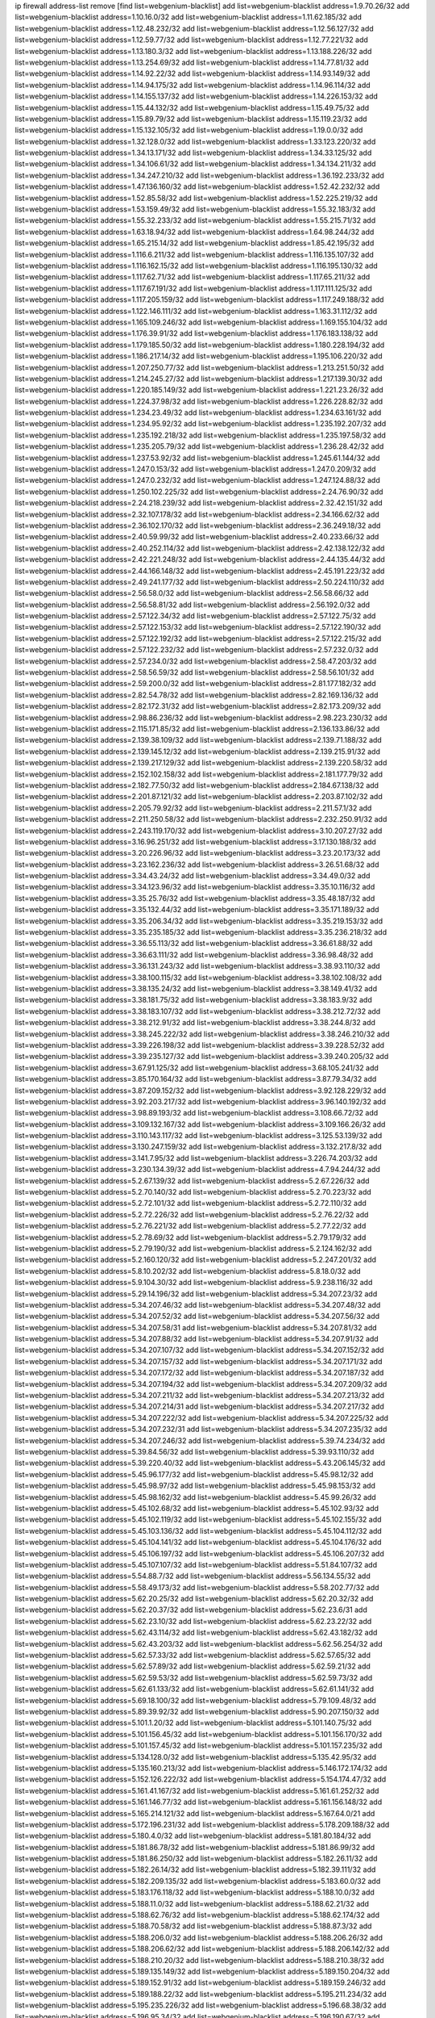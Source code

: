ip firewall address-list
remove [find list=webgenium-blacklist]
add list=webgenium-blacklist address=1.9.70.26/32
add list=webgenium-blacklist address=1.10.16.0/32
add list=webgenium-blacklist address=1.11.62.185/32
add list=webgenium-blacklist address=1.12.48.232/32
add list=webgenium-blacklist address=1.12.56.127/32
add list=webgenium-blacklist address=1.12.59.77/32
add list=webgenium-blacklist address=1.12.77.221/32
add list=webgenium-blacklist address=1.13.180.3/32
add list=webgenium-blacklist address=1.13.188.226/32
add list=webgenium-blacklist address=1.13.254.69/32
add list=webgenium-blacklist address=1.14.77.81/32
add list=webgenium-blacklist address=1.14.92.22/32
add list=webgenium-blacklist address=1.14.93.149/32
add list=webgenium-blacklist address=1.14.94.175/32
add list=webgenium-blacklist address=1.14.96.114/32
add list=webgenium-blacklist address=1.14.155.137/32
add list=webgenium-blacklist address=1.14.226.153/32
add list=webgenium-blacklist address=1.15.44.132/32
add list=webgenium-blacklist address=1.15.49.75/32
add list=webgenium-blacklist address=1.15.89.79/32
add list=webgenium-blacklist address=1.15.119.23/32
add list=webgenium-blacklist address=1.15.132.105/32
add list=webgenium-blacklist address=1.19.0.0/32
add list=webgenium-blacklist address=1.32.128.0/32
add list=webgenium-blacklist address=1.33.123.220/32
add list=webgenium-blacklist address=1.34.13.171/32
add list=webgenium-blacklist address=1.34.33.125/32
add list=webgenium-blacklist address=1.34.106.61/32
add list=webgenium-blacklist address=1.34.134.211/32
add list=webgenium-blacklist address=1.34.247.210/32
add list=webgenium-blacklist address=1.36.192.233/32
add list=webgenium-blacklist address=1.47.136.160/32
add list=webgenium-blacklist address=1.52.42.232/32
add list=webgenium-blacklist address=1.52.85.58/32
add list=webgenium-blacklist address=1.52.225.219/32
add list=webgenium-blacklist address=1.53.159.49/32
add list=webgenium-blacklist address=1.55.32.183/32
add list=webgenium-blacklist address=1.55.32.233/32
add list=webgenium-blacklist address=1.55.215.71/32
add list=webgenium-blacklist address=1.63.18.94/32
add list=webgenium-blacklist address=1.64.98.244/32
add list=webgenium-blacklist address=1.65.215.14/32
add list=webgenium-blacklist address=1.85.42.195/32
add list=webgenium-blacklist address=1.116.6.211/32
add list=webgenium-blacklist address=1.116.135.107/32
add list=webgenium-blacklist address=1.116.162.15/32
add list=webgenium-blacklist address=1.116.195.130/32
add list=webgenium-blacklist address=1.117.62.71/32
add list=webgenium-blacklist address=1.117.65.211/32
add list=webgenium-blacklist address=1.117.67.191/32
add list=webgenium-blacklist address=1.117.111.125/32
add list=webgenium-blacklist address=1.117.205.159/32
add list=webgenium-blacklist address=1.117.249.188/32
add list=webgenium-blacklist address=1.122.146.111/32
add list=webgenium-blacklist address=1.163.31.112/32
add list=webgenium-blacklist address=1.165.109.246/32
add list=webgenium-blacklist address=1.169.155.104/32
add list=webgenium-blacklist address=1.176.39.91/32
add list=webgenium-blacklist address=1.176.183.138/32
add list=webgenium-blacklist address=1.179.185.50/32
add list=webgenium-blacklist address=1.180.228.194/32
add list=webgenium-blacklist address=1.186.217.14/32
add list=webgenium-blacklist address=1.195.106.220/32
add list=webgenium-blacklist address=1.207.250.77/32
add list=webgenium-blacklist address=1.213.251.50/32
add list=webgenium-blacklist address=1.214.245.27/32
add list=webgenium-blacklist address=1.217.139.30/32
add list=webgenium-blacklist address=1.220.185.149/32
add list=webgenium-blacklist address=1.221.23.26/32
add list=webgenium-blacklist address=1.224.37.98/32
add list=webgenium-blacklist address=1.226.228.82/32
add list=webgenium-blacklist address=1.234.23.49/32
add list=webgenium-blacklist address=1.234.63.161/32
add list=webgenium-blacklist address=1.234.95.92/32
add list=webgenium-blacklist address=1.235.192.207/32
add list=webgenium-blacklist address=1.235.192.218/32
add list=webgenium-blacklist address=1.235.197.58/32
add list=webgenium-blacklist address=1.235.205.79/32
add list=webgenium-blacklist address=1.236.28.42/32
add list=webgenium-blacklist address=1.237.53.92/32
add list=webgenium-blacklist address=1.245.61.144/32
add list=webgenium-blacklist address=1.247.0.153/32
add list=webgenium-blacklist address=1.247.0.209/32
add list=webgenium-blacklist address=1.247.0.232/32
add list=webgenium-blacklist address=1.247.124.88/32
add list=webgenium-blacklist address=1.250.102.225/32
add list=webgenium-blacklist address=2.24.76.90/32
add list=webgenium-blacklist address=2.24.218.239/32
add list=webgenium-blacklist address=2.32.42.151/32
add list=webgenium-blacklist address=2.32.107.178/32
add list=webgenium-blacklist address=2.34.166.62/32
add list=webgenium-blacklist address=2.36.102.170/32
add list=webgenium-blacklist address=2.36.249.18/32
add list=webgenium-blacklist address=2.40.59.99/32
add list=webgenium-blacklist address=2.40.233.66/32
add list=webgenium-blacklist address=2.40.252.114/32
add list=webgenium-blacklist address=2.42.138.122/32
add list=webgenium-blacklist address=2.42.221.248/32
add list=webgenium-blacklist address=2.44.135.44/32
add list=webgenium-blacklist address=2.44.166.148/32
add list=webgenium-blacklist address=2.45.191.223/32
add list=webgenium-blacklist address=2.49.241.177/32
add list=webgenium-blacklist address=2.50.224.110/32
add list=webgenium-blacklist address=2.56.58.0/32
add list=webgenium-blacklist address=2.56.58.66/32
add list=webgenium-blacklist address=2.56.58.81/32
add list=webgenium-blacklist address=2.56.192.0/32
add list=webgenium-blacklist address=2.57.122.34/32
add list=webgenium-blacklist address=2.57.122.75/32
add list=webgenium-blacklist address=2.57.122.153/32
add list=webgenium-blacklist address=2.57.122.190/32
add list=webgenium-blacklist address=2.57.122.192/32
add list=webgenium-blacklist address=2.57.122.215/32
add list=webgenium-blacklist address=2.57.122.232/32
add list=webgenium-blacklist address=2.57.232.0/32
add list=webgenium-blacklist address=2.57.234.0/32
add list=webgenium-blacklist address=2.58.47.203/32
add list=webgenium-blacklist address=2.58.56.59/32
add list=webgenium-blacklist address=2.58.56.101/32
add list=webgenium-blacklist address=2.59.200.0/32
add list=webgenium-blacklist address=2.81.177.182/32
add list=webgenium-blacklist address=2.82.54.78/32
add list=webgenium-blacklist address=2.82.169.136/32
add list=webgenium-blacklist address=2.82.172.31/32
add list=webgenium-blacklist address=2.82.173.209/32
add list=webgenium-blacklist address=2.98.86.236/32
add list=webgenium-blacklist address=2.98.223.230/32
add list=webgenium-blacklist address=2.115.171.85/32
add list=webgenium-blacklist address=2.136.133.86/32
add list=webgenium-blacklist address=2.139.38.109/32
add list=webgenium-blacklist address=2.139.71.188/32
add list=webgenium-blacklist address=2.139.145.12/32
add list=webgenium-blacklist address=2.139.215.91/32
add list=webgenium-blacklist address=2.139.217.129/32
add list=webgenium-blacklist address=2.139.220.58/32
add list=webgenium-blacklist address=2.152.102.158/32
add list=webgenium-blacklist address=2.181.177.79/32
add list=webgenium-blacklist address=2.182.77.50/32
add list=webgenium-blacklist address=2.184.67.138/32
add list=webgenium-blacklist address=2.201.87.121/32
add list=webgenium-blacklist address=2.203.87.102/32
add list=webgenium-blacklist address=2.205.79.92/32
add list=webgenium-blacklist address=2.211.57.1/32
add list=webgenium-blacklist address=2.211.250.58/32
add list=webgenium-blacklist address=2.232.250.91/32
add list=webgenium-blacklist address=2.243.119.170/32
add list=webgenium-blacklist address=3.10.207.27/32
add list=webgenium-blacklist address=3.16.96.251/32
add list=webgenium-blacklist address=3.17.130.188/32
add list=webgenium-blacklist address=3.20.226.96/32
add list=webgenium-blacklist address=3.23.20.173/32
add list=webgenium-blacklist address=3.23.162.236/32
add list=webgenium-blacklist address=3.26.51.68/32
add list=webgenium-blacklist address=3.34.43.24/32
add list=webgenium-blacklist address=3.34.49.0/32
add list=webgenium-blacklist address=3.34.123.96/32
add list=webgenium-blacklist address=3.35.10.116/32
add list=webgenium-blacklist address=3.35.25.76/32
add list=webgenium-blacklist address=3.35.48.187/32
add list=webgenium-blacklist address=3.35.132.44/32
add list=webgenium-blacklist address=3.35.171.189/32
add list=webgenium-blacklist address=3.35.206.34/32
add list=webgenium-blacklist address=3.35.219.153/32
add list=webgenium-blacklist address=3.35.235.185/32
add list=webgenium-blacklist address=3.35.236.218/32
add list=webgenium-blacklist address=3.36.55.113/32
add list=webgenium-blacklist address=3.36.61.88/32
add list=webgenium-blacklist address=3.36.63.111/32
add list=webgenium-blacklist address=3.36.98.48/32
add list=webgenium-blacklist address=3.36.131.243/32
add list=webgenium-blacklist address=3.38.93.110/32
add list=webgenium-blacklist address=3.38.100.115/32
add list=webgenium-blacklist address=3.38.102.108/32
add list=webgenium-blacklist address=3.38.135.24/32
add list=webgenium-blacklist address=3.38.149.41/32
add list=webgenium-blacklist address=3.38.181.75/32
add list=webgenium-blacklist address=3.38.183.9/32
add list=webgenium-blacklist address=3.38.183.107/32
add list=webgenium-blacklist address=3.38.212.72/32
add list=webgenium-blacklist address=3.38.212.91/32
add list=webgenium-blacklist address=3.38.244.8/32
add list=webgenium-blacklist address=3.38.245.222/32
add list=webgenium-blacklist address=3.38.246.210/32
add list=webgenium-blacklist address=3.39.226.198/32
add list=webgenium-blacklist address=3.39.228.52/32
add list=webgenium-blacklist address=3.39.235.127/32
add list=webgenium-blacklist address=3.39.240.205/32
add list=webgenium-blacklist address=3.67.91.125/32
add list=webgenium-blacklist address=3.68.105.241/32
add list=webgenium-blacklist address=3.85.170.164/32
add list=webgenium-blacklist address=3.87.79.34/32
add list=webgenium-blacklist address=3.87.209.152/32
add list=webgenium-blacklist address=3.92.128.229/32
add list=webgenium-blacklist address=3.92.203.217/32
add list=webgenium-blacklist address=3.96.140.192/32
add list=webgenium-blacklist address=3.98.89.193/32
add list=webgenium-blacklist address=3.108.66.72/32
add list=webgenium-blacklist address=3.109.132.167/32
add list=webgenium-blacklist address=3.109.166.26/32
add list=webgenium-blacklist address=3.110.143.117/32
add list=webgenium-blacklist address=3.125.53.139/32
add list=webgenium-blacklist address=3.130.247.159/32
add list=webgenium-blacklist address=3.132.217.8/32
add list=webgenium-blacklist address=3.141.7.95/32
add list=webgenium-blacklist address=3.226.74.203/32
add list=webgenium-blacklist address=3.230.134.39/32
add list=webgenium-blacklist address=4.7.94.244/32
add list=webgenium-blacklist address=5.2.67.139/32
add list=webgenium-blacklist address=5.2.67.226/32
add list=webgenium-blacklist address=5.2.70.140/32
add list=webgenium-blacklist address=5.2.70.223/32
add list=webgenium-blacklist address=5.2.72.101/32
add list=webgenium-blacklist address=5.2.72.110/32
add list=webgenium-blacklist address=5.2.72.226/32
add list=webgenium-blacklist address=5.2.76.22/32
add list=webgenium-blacklist address=5.2.76.221/32
add list=webgenium-blacklist address=5.2.77.22/32
add list=webgenium-blacklist address=5.2.78.69/32
add list=webgenium-blacklist address=5.2.79.179/32
add list=webgenium-blacklist address=5.2.79.190/32
add list=webgenium-blacklist address=5.2.124.162/32
add list=webgenium-blacklist address=5.2.160.120/32
add list=webgenium-blacklist address=5.2.247.201/32
add list=webgenium-blacklist address=5.8.10.202/32
add list=webgenium-blacklist address=5.8.18.0/32
add list=webgenium-blacklist address=5.9.104.30/32
add list=webgenium-blacklist address=5.9.238.116/32
add list=webgenium-blacklist address=5.29.14.196/32
add list=webgenium-blacklist address=5.34.207.23/32
add list=webgenium-blacklist address=5.34.207.46/32
add list=webgenium-blacklist address=5.34.207.48/32
add list=webgenium-blacklist address=5.34.207.52/32
add list=webgenium-blacklist address=5.34.207.56/32
add list=webgenium-blacklist address=5.34.207.58/31
add list=webgenium-blacklist address=5.34.207.81/32
add list=webgenium-blacklist address=5.34.207.88/32
add list=webgenium-blacklist address=5.34.207.91/32
add list=webgenium-blacklist address=5.34.207.107/32
add list=webgenium-blacklist address=5.34.207.152/32
add list=webgenium-blacklist address=5.34.207.157/32
add list=webgenium-blacklist address=5.34.207.171/32
add list=webgenium-blacklist address=5.34.207.172/32
add list=webgenium-blacklist address=5.34.207.187/32
add list=webgenium-blacklist address=5.34.207.194/32
add list=webgenium-blacklist address=5.34.207.209/32
add list=webgenium-blacklist address=5.34.207.211/32
add list=webgenium-blacklist address=5.34.207.213/32
add list=webgenium-blacklist address=5.34.207.214/31
add list=webgenium-blacklist address=5.34.207.217/32
add list=webgenium-blacklist address=5.34.207.222/32
add list=webgenium-blacklist address=5.34.207.225/32
add list=webgenium-blacklist address=5.34.207.232/31
add list=webgenium-blacklist address=5.34.207.235/32
add list=webgenium-blacklist address=5.34.207.246/32
add list=webgenium-blacklist address=5.39.74.234/32
add list=webgenium-blacklist address=5.39.84.56/32
add list=webgenium-blacklist address=5.39.93.110/32
add list=webgenium-blacklist address=5.39.220.40/32
add list=webgenium-blacklist address=5.43.206.145/32
add list=webgenium-blacklist address=5.45.96.177/32
add list=webgenium-blacklist address=5.45.98.12/32
add list=webgenium-blacklist address=5.45.98.97/32
add list=webgenium-blacklist address=5.45.98.153/32
add list=webgenium-blacklist address=5.45.98.162/32
add list=webgenium-blacklist address=5.45.99.26/32
add list=webgenium-blacklist address=5.45.102.68/32
add list=webgenium-blacklist address=5.45.102.93/32
add list=webgenium-blacklist address=5.45.102.119/32
add list=webgenium-blacklist address=5.45.102.155/32
add list=webgenium-blacklist address=5.45.103.136/32
add list=webgenium-blacklist address=5.45.104.112/32
add list=webgenium-blacklist address=5.45.104.141/32
add list=webgenium-blacklist address=5.45.104.176/32
add list=webgenium-blacklist address=5.45.106.197/32
add list=webgenium-blacklist address=5.45.106.207/32
add list=webgenium-blacklist address=5.45.107.107/32
add list=webgenium-blacklist address=5.51.84.107/32
add list=webgenium-blacklist address=5.54.88.7/32
add list=webgenium-blacklist address=5.56.134.55/32
add list=webgenium-blacklist address=5.58.49.173/32
add list=webgenium-blacklist address=5.58.202.77/32
add list=webgenium-blacklist address=5.62.20.25/32
add list=webgenium-blacklist address=5.62.20.32/32
add list=webgenium-blacklist address=5.62.20.37/32
add list=webgenium-blacklist address=5.62.23.6/31
add list=webgenium-blacklist address=5.62.23.10/32
add list=webgenium-blacklist address=5.62.23.22/32
add list=webgenium-blacklist address=5.62.43.114/32
add list=webgenium-blacklist address=5.62.43.182/32
add list=webgenium-blacklist address=5.62.43.203/32
add list=webgenium-blacklist address=5.62.56.254/32
add list=webgenium-blacklist address=5.62.57.33/32
add list=webgenium-blacklist address=5.62.57.65/32
add list=webgenium-blacklist address=5.62.57.89/32
add list=webgenium-blacklist address=5.62.59.21/32
add list=webgenium-blacklist address=5.62.59.53/32
add list=webgenium-blacklist address=5.62.59.73/32
add list=webgenium-blacklist address=5.62.61.133/32
add list=webgenium-blacklist address=5.62.61.141/32
add list=webgenium-blacklist address=5.69.18.100/32
add list=webgenium-blacklist address=5.79.109.48/32
add list=webgenium-blacklist address=5.89.39.92/32
add list=webgenium-blacklist address=5.90.207.150/32
add list=webgenium-blacklist address=5.101.1.20/32
add list=webgenium-blacklist address=5.101.140.75/32
add list=webgenium-blacklist address=5.101.156.45/32
add list=webgenium-blacklist address=5.101.156.170/32
add list=webgenium-blacklist address=5.101.157.45/32
add list=webgenium-blacklist address=5.101.157.235/32
add list=webgenium-blacklist address=5.134.128.0/32
add list=webgenium-blacklist address=5.135.42.95/32
add list=webgenium-blacklist address=5.135.160.213/32
add list=webgenium-blacklist address=5.146.172.174/32
add list=webgenium-blacklist address=5.152.126.222/32
add list=webgenium-blacklist address=5.154.174.47/32
add list=webgenium-blacklist address=5.161.41.167/32
add list=webgenium-blacklist address=5.161.61.252/32
add list=webgenium-blacklist address=5.161.146.77/32
add list=webgenium-blacklist address=5.161.156.148/32
add list=webgenium-blacklist address=5.165.214.121/32
add list=webgenium-blacklist address=5.167.64.0/21
add list=webgenium-blacklist address=5.172.196.231/32
add list=webgenium-blacklist address=5.178.209.188/32
add list=webgenium-blacklist address=5.180.4.0/32
add list=webgenium-blacklist address=5.181.80.184/32
add list=webgenium-blacklist address=5.181.86.78/32
add list=webgenium-blacklist address=5.181.86.99/32
add list=webgenium-blacklist address=5.181.86.250/32
add list=webgenium-blacklist address=5.182.26.11/32
add list=webgenium-blacklist address=5.182.26.14/32
add list=webgenium-blacklist address=5.182.39.111/32
add list=webgenium-blacklist address=5.182.209.135/32
add list=webgenium-blacklist address=5.183.60.0/32
add list=webgenium-blacklist address=5.183.176.118/32
add list=webgenium-blacklist address=5.188.10.0/32
add list=webgenium-blacklist address=5.188.11.0/32
add list=webgenium-blacklist address=5.188.62.21/32
add list=webgenium-blacklist address=5.188.62.76/32
add list=webgenium-blacklist address=5.188.62.174/32
add list=webgenium-blacklist address=5.188.70.58/32
add list=webgenium-blacklist address=5.188.87.3/32
add list=webgenium-blacklist address=5.188.206.0/32
add list=webgenium-blacklist address=5.188.206.26/32
add list=webgenium-blacklist address=5.188.206.62/32
add list=webgenium-blacklist address=5.188.206.142/32
add list=webgenium-blacklist address=5.188.210.20/32
add list=webgenium-blacklist address=5.188.210.38/32
add list=webgenium-blacklist address=5.189.135.149/32
add list=webgenium-blacklist address=5.189.150.204/32
add list=webgenium-blacklist address=5.189.152.91/32
add list=webgenium-blacklist address=5.189.159.246/32
add list=webgenium-blacklist address=5.189.188.22/32
add list=webgenium-blacklist address=5.195.211.234/32
add list=webgenium-blacklist address=5.195.235.226/32
add list=webgenium-blacklist address=5.196.68.38/32
add list=webgenium-blacklist address=5.196.95.34/32
add list=webgenium-blacklist address=5.196.190.67/32
add list=webgenium-blacklist address=5.196.197.37/32
add list=webgenium-blacklist address=5.198.71.122/32
add list=webgenium-blacklist address=5.204.62.0/32
add list=webgenium-blacklist address=5.228.151.138/32
add list=webgenium-blacklist address=5.236.37.218/32
add list=webgenium-blacklist address=5.249.111.141/32
add list=webgenium-blacklist address=5.253.204.35/32
add list=webgenium-blacklist address=5.255.96.167/32
add list=webgenium-blacklist address=5.255.96.183/32
add list=webgenium-blacklist address=5.255.96.245/32
add list=webgenium-blacklist address=5.255.97.133/32
add list=webgenium-blacklist address=5.255.97.134/32
add list=webgenium-blacklist address=5.255.97.170/32
add list=webgenium-blacklist address=5.255.97.221/32
add list=webgenium-blacklist address=5.255.98.23/32
add list=webgenium-blacklist address=5.255.98.151/32
add list=webgenium-blacklist address=5.255.98.156/32
add list=webgenium-blacklist address=5.255.98.198/32
add list=webgenium-blacklist address=5.255.98.231/32
add list=webgenium-blacklist address=5.255.99.5/32
add list=webgenium-blacklist address=5.255.99.48/32
add list=webgenium-blacklist address=5.255.99.74/32
add list=webgenium-blacklist address=5.255.99.124/32
add list=webgenium-blacklist address=5.255.99.147/32
add list=webgenium-blacklist address=5.255.99.205/32
add list=webgenium-blacklist address=5.255.100.126/32
add list=webgenium-blacklist address=5.255.100.219/32
add list=webgenium-blacklist address=5.255.100.245/32
add list=webgenium-blacklist address=5.255.101.10/32
add list=webgenium-blacklist address=5.255.101.64/32
add list=webgenium-blacklist address=5.255.101.131/32
add list=webgenium-blacklist address=5.255.102.182/32
add list=webgenium-blacklist address=5.255.103.51/32
add list=webgenium-blacklist address=5.255.103.52/32
add list=webgenium-blacklist address=5.255.103.55/32
add list=webgenium-blacklist address=5.255.103.188/32
add list=webgenium-blacklist address=5.255.103.190/32
add list=webgenium-blacklist address=5.255.103.235/32
add list=webgenium-blacklist address=5.255.104.14/32
add list=webgenium-blacklist address=5.255.104.207/32
add list=webgenium-blacklist address=5.255.104.239/32
add list=webgenium-blacklist address=8.3.121.126/32
add list=webgenium-blacklist address=8.30.181.24/32
add list=webgenium-blacklist address=8.36.139.145/32
add list=webgenium-blacklist address=8.37.43.98/32
add list=webgenium-blacklist address=8.38.172.57/32
add list=webgenium-blacklist address=8.38.172.89/32
add list=webgenium-blacklist address=8.45.41.5/32
add list=webgenium-blacklist address=8.45.41.35/32
add list=webgenium-blacklist address=8.141.55.183/32
add list=webgenium-blacklist address=8.142.173.121/32
add list=webgenium-blacklist address=8.209.248.22/32
add list=webgenium-blacklist address=8.210.5.117/32
add list=webgenium-blacklist address=8.210.83.34/32
add list=webgenium-blacklist address=8.210.102.36/32
add list=webgenium-blacklist address=8.210.116.90/32
add list=webgenium-blacklist address=8.210.134.88/32
add list=webgenium-blacklist address=8.210.138.32/32
add list=webgenium-blacklist address=8.210.155.49/32
add list=webgenium-blacklist address=8.210.162.129/32
add list=webgenium-blacklist address=8.210.174.93/32
add list=webgenium-blacklist address=8.210.223.203/32
add list=webgenium-blacklist address=8.213.17.47/32
add list=webgenium-blacklist address=8.213.129.130/32
add list=webgenium-blacklist address=8.213.131.34/32
add list=webgenium-blacklist address=8.215.73.19/32
add list=webgenium-blacklist address=8.218.24.93/32
add list=webgenium-blacklist address=8.218.70.182/32
add list=webgenium-blacklist address=8.218.86.98/32
add list=webgenium-blacklist address=8.218.143.243/32
add list=webgenium-blacklist address=8.219.6.42/32
add list=webgenium-blacklist address=8.219.64.236/32
add list=webgenium-blacklist address=8.219.93.72/32
add list=webgenium-blacklist address=8.219.107.94/32
add list=webgenium-blacklist address=8.219.119.85/32
add list=webgenium-blacklist address=8.219.148.0/32
add list=webgenium-blacklist address=8.219.151.143/32
add list=webgenium-blacklist address=8.242.22.186/32
add list=webgenium-blacklist address=12.6.69.157/32
add list=webgenium-blacklist address=12.29.205.28/32
add list=webgenium-blacklist address=12.45.81.2/32
add list=webgenium-blacklist address=12.86.195.202/32
add list=webgenium-blacklist address=12.88.204.226/32
add list=webgenium-blacklist address=12.139.38.4/32
add list=webgenium-blacklist address=12.167.39.10/32
add list=webgenium-blacklist address=12.171.207.202/32
add list=webgenium-blacklist address=12.173.254.230/32
add list=webgenium-blacklist address=12.186.163.3/32
add list=webgenium-blacklist address=12.188.54.30/32
add list=webgenium-blacklist address=12.191.116.182/32
add list=webgenium-blacklist address=12.248.16.254/32
add list=webgenium-blacklist address=12.251.130.22/32
add list=webgenium-blacklist address=13.40.147.171/32
add list=webgenium-blacklist address=13.41.64.0/32
add list=webgenium-blacklist address=13.55.128.55/32
add list=webgenium-blacklist address=13.57.41.195/32
add list=webgenium-blacklist address=13.65.16.18/32
add list=webgenium-blacklist address=13.67.201.190/32
add list=webgenium-blacklist address=13.67.221.136/32
add list=webgenium-blacklist address=13.70.39.68/32
add list=webgenium-blacklist address=13.71.46.226/32
add list=webgenium-blacklist address=13.72.86.172/32
add list=webgenium-blacklist address=13.72.228.119/32
add list=webgenium-blacklist address=13.74.46.65/32
add list=webgenium-blacklist address=13.74.71.72/32
add list=webgenium-blacklist address=13.76.100.48/32
add list=webgenium-blacklist address=13.76.164.123/32
add list=webgenium-blacklist address=13.77.174.169/32
add list=webgenium-blacklist address=13.79.122.130/32
add list=webgenium-blacklist address=13.80.3.239/32
add list=webgenium-blacklist address=13.80.7.122/32
add list=webgenium-blacklist address=13.80.156.77/32
add list=webgenium-blacklist address=13.81.56.65/32
add list=webgenium-blacklist address=13.81.254.185/32
add list=webgenium-blacklist address=13.82.51.214/32
add list=webgenium-blacklist address=13.82.144.176/32
add list=webgenium-blacklist address=13.82.151.218/32
add list=webgenium-blacklist address=13.82.216.149/32
add list=webgenium-blacklist address=13.82.236.85/32
add list=webgenium-blacklist address=13.83.41.0/32
add list=webgenium-blacklist address=13.92.232.23/32
add list=webgenium-blacklist address=13.124.206.200/32
add list=webgenium-blacklist address=13.125.59.183/32
add list=webgenium-blacklist address=13.125.76.4/32
add list=webgenium-blacklist address=13.125.76.247/32
add list=webgenium-blacklist address=13.125.95.165/32
add list=webgenium-blacklist address=13.125.95.235/32
add list=webgenium-blacklist address=13.125.155.88/32
add list=webgenium-blacklist address=13.125.200.34/32
add list=webgenium-blacklist address=13.126.36.87/32
add list=webgenium-blacklist address=13.127.151.226/32
add list=webgenium-blacklist address=13.211.210.71/32
add list=webgenium-blacklist address=13.212.44.190/32
add list=webgenium-blacklist address=13.212.217.31/32
add list=webgenium-blacklist address=13.214.30.11/32
add list=webgenium-blacklist address=13.229.182.132/32
add list=webgenium-blacklist address=13.229.199.224/32
add list=webgenium-blacklist address=13.229.229.180/32
add list=webgenium-blacklist address=13.232.85.10/32
add list=webgenium-blacklist address=13.232.211.45/32
add list=webgenium-blacklist address=13.233.22.159/32
add list=webgenium-blacklist address=13.233.252.123/32
add list=webgenium-blacklist address=13.234.119.38/32
add list=webgenium-blacklist address=13.234.119.60/32
add list=webgenium-blacklist address=13.235.133.75/32
add list=webgenium-blacklist address=14.3.3.119/32
add list=webgenium-blacklist address=14.5.12.34/32
add list=webgenium-blacklist address=14.5.175.163/32
add list=webgenium-blacklist address=14.5.193.71/32
add list=webgenium-blacklist address=14.6.16.137/32
add list=webgenium-blacklist address=14.12.0.32/32
add list=webgenium-blacklist address=14.18.68.250/32
add list=webgenium-blacklist address=14.18.116.10/32
add list=webgenium-blacklist address=14.23.94.106/32
add list=webgenium-blacklist address=14.29.173.29/32
add list=webgenium-blacklist address=14.29.173.146/32
add list=webgenium-blacklist address=14.29.173.223/32
add list=webgenium-blacklist address=14.29.175.111/32
add list=webgenium-blacklist address=14.29.178.230/32
add list=webgenium-blacklist address=14.29.178.243/32
add list=webgenium-blacklist address=14.29.186.111/32
add list=webgenium-blacklist address=14.29.191.18/32
add list=webgenium-blacklist address=14.29.200.186/32
add list=webgenium-blacklist address=14.29.205.104/32
add list=webgenium-blacklist address=14.29.211.161/32
add list=webgenium-blacklist address=14.29.215.243/32
add list=webgenium-blacklist address=14.29.217.108/32
add list=webgenium-blacklist address=14.29.222.175/32
add list=webgenium-blacklist address=14.29.229.15/32
add list=webgenium-blacklist address=14.29.229.160/32
add list=webgenium-blacklist address=14.29.230.110/32
add list=webgenium-blacklist address=14.29.235.225/32
add list=webgenium-blacklist address=14.29.237.242/32
add list=webgenium-blacklist address=14.29.238.115/32
add list=webgenium-blacklist address=14.29.238.135/32
add list=webgenium-blacklist address=14.29.240.133/32
add list=webgenium-blacklist address=14.29.240.185/32
add list=webgenium-blacklist address=14.29.240.225/32
add list=webgenium-blacklist address=14.29.243.4/32
add list=webgenium-blacklist address=14.29.245.99/32
add list=webgenium-blacklist address=14.29.247.201/32
add list=webgenium-blacklist address=14.32.0.111/32
add list=webgenium-blacklist address=14.32.15.182/32
add list=webgenium-blacklist address=14.32.245.238/32
add list=webgenium-blacklist address=14.33.225.236/32
add list=webgenium-blacklist address=14.39.23.47/32
add list=webgenium-blacklist address=14.39.41.39/32
add list=webgenium-blacklist address=14.40.76.101/32
add list=webgenium-blacklist address=14.46.19.94/32
add list=webgenium-blacklist address=14.47.57.72/32
add list=webgenium-blacklist address=14.50.131.36/32
add list=webgenium-blacklist address=14.52.249.27/32
add list=webgenium-blacklist address=14.53.170.159/32
add list=webgenium-blacklist address=14.53.181.228/32
add list=webgenium-blacklist address=14.63.1.108/32
add list=webgenium-blacklist address=14.63.59.211/32
add list=webgenium-blacklist address=14.63.162.98/32
add list=webgenium-blacklist address=14.63.162.167/32
add list=webgenium-blacklist address=14.63.164.59/32
add list=webgenium-blacklist address=14.63.203.207/32
add list=webgenium-blacklist address=14.63.212.60/32
add list=webgenium-blacklist address=14.63.213.72/32
add list=webgenium-blacklist address=14.85.88.26/32
add list=webgenium-blacklist address=14.97.69.254/32
add list=webgenium-blacklist address=14.97.235.91/32
add list=webgenium-blacklist address=14.98.54.222/32
add list=webgenium-blacklist address=14.98.73.66/32
add list=webgenium-blacklist address=14.98.73.70/32
add list=webgenium-blacklist address=14.98.206.146/32
add list=webgenium-blacklist address=14.99.4.82/32
add list=webgenium-blacklist address=14.99.99.254/32
add list=webgenium-blacklist address=14.99.176.210/32
add list=webgenium-blacklist address=14.99.199.106/32
add list=webgenium-blacklist address=14.102.74.99/32
add list=webgenium-blacklist address=14.102.123.130/32
add list=webgenium-blacklist address=14.116.150.240/32
add list=webgenium-blacklist address=14.116.155.143/32
add list=webgenium-blacklist address=14.116.155.166/32
add list=webgenium-blacklist address=14.116.156.134/32
add list=webgenium-blacklist address=14.116.156.162/32
add list=webgenium-blacklist address=14.116.186.236/32
add list=webgenium-blacklist address=14.116.199.176/32
add list=webgenium-blacklist address=14.116.206.243/32
add list=webgenium-blacklist address=14.116.207.31/32
add list=webgenium-blacklist address=14.116.219.104/32
add list=webgenium-blacklist address=14.116.220.93/32
add list=webgenium-blacklist address=14.116.255.152/32
add list=webgenium-blacklist address=14.117.225.86/32
add list=webgenium-blacklist address=14.139.95.68/32
add list=webgenium-blacklist address=14.139.244.217/32
add list=webgenium-blacklist address=14.140.95.157/32
add list=webgenium-blacklist address=14.140.108.138/32
add list=webgenium-blacklist address=14.141.155.22/32
add list=webgenium-blacklist address=14.143.137.18/32
add list=webgenium-blacklist address=14.152.78.73/32
add list=webgenium-blacklist address=14.152.78.120/32
add list=webgenium-blacklist address=14.160.20.194/32
add list=webgenium-blacklist address=14.160.70.110/32
add list=webgenium-blacklist address=14.161.12.119/32
add list=webgenium-blacklist address=14.161.14.220/32
add list=webgenium-blacklist address=14.161.23.98/32
add list=webgenium-blacklist address=14.161.27.163/32
add list=webgenium-blacklist address=14.161.48.144/32
add list=webgenium-blacklist address=14.161.50.120/32
add list=webgenium-blacklist address=14.162.172.185/32
add list=webgenium-blacklist address=14.162.250.216/32
add list=webgenium-blacklist address=14.166.187.42/32
add list=webgenium-blacklist address=14.170.154.13/32
add list=webgenium-blacklist address=14.176.231.113/32
add list=webgenium-blacklist address=14.177.10.64/32
add list=webgenium-blacklist address=14.177.235.97/32
add list=webgenium-blacklist address=14.187.103.197/32
add list=webgenium-blacklist address=14.198.5.175/32
add list=webgenium-blacklist address=14.198.25.189/32
add list=webgenium-blacklist address=14.198.119.32/32
add list=webgenium-blacklist address=14.199.171.17/32
add list=webgenium-blacklist address=14.204.145.108/32
add list=webgenium-blacklist address=14.207.165.65/32
add list=webgenium-blacklist address=14.207.165.160/32
add list=webgenium-blacklist address=14.207.165.193/32
add list=webgenium-blacklist address=14.215.44.31/32
add list=webgenium-blacklist address=14.215.45.79/32
add list=webgenium-blacklist address=14.215.46.116/32
add list=webgenium-blacklist address=14.215.48.114/32
add list=webgenium-blacklist address=14.224.169.32/32
add list=webgenium-blacklist address=14.225.17.9/32
add list=webgenium-blacklist address=14.225.192.237/32
add list=webgenium-blacklist address=14.225.198.182/32
add list=webgenium-blacklist address=14.225.204.210/32
add list=webgenium-blacklist address=14.225.253.96/32
add list=webgenium-blacklist address=14.225.255.14/32
add list=webgenium-blacklist address=14.226.9.250/32
add list=webgenium-blacklist address=14.226.21.203/32
add list=webgenium-blacklist address=14.232.210.83/32
add list=webgenium-blacklist address=14.232.243.150/31
add list=webgenium-blacklist address=14.232.245.48/32
add list=webgenium-blacklist address=14.241.75.17/32
add list=webgenium-blacklist address=14.241.100.188/32
add list=webgenium-blacklist address=14.241.111.199/32
add list=webgenium-blacklist address=14.241.185.59/32
add list=webgenium-blacklist address=14.241.233.205/32
add list=webgenium-blacklist address=14.241.236.54/32
add list=webgenium-blacklist address=14.245.230.122/32
add list=webgenium-blacklist address=14.248.158.245/32
add list=webgenium-blacklist address=15.204.30.85/32
add list=webgenium-blacklist address=15.204.175.118/32
add list=webgenium-blacklist address=15.235.168.187/32
add list=webgenium-blacklist address=15.236.146.208/32
add list=webgenium-blacklist address=16.163.128.189/32
add list=webgenium-blacklist address=16.171.58.23/32
add list=webgenium-blacklist address=18.117.187.238/32
add list=webgenium-blacklist address=18.118.34.141/32
add list=webgenium-blacklist address=18.118.159.202/32
add list=webgenium-blacklist address=18.118.206.26/32
add list=webgenium-blacklist address=18.118.235.21/32
add list=webgenium-blacklist address=18.130.59.5/32
add list=webgenium-blacklist address=18.138.234.87/32
add list=webgenium-blacklist address=18.142.117.206/32
add list=webgenium-blacklist address=18.170.61.132/32
add list=webgenium-blacklist address=18.182.39.76/32
add list=webgenium-blacklist address=18.191.37.67/32
add list=webgenium-blacklist address=18.191.195.128/32
add list=webgenium-blacklist address=18.197.115.209/32
add list=webgenium-blacklist address=18.205.59.96/32
add list=webgenium-blacklist address=18.206.189.73/32
add list=webgenium-blacklist address=18.208.133.133/32
add list=webgenium-blacklist address=18.218.120.194/32
add list=webgenium-blacklist address=18.222.95.194/32
add list=webgenium-blacklist address=18.224.85.64/32
add list=webgenium-blacklist address=18.237.126.119/32
add list=webgenium-blacklist address=18.237.163.239/32
add list=webgenium-blacklist address=20.0.78.89/32
add list=webgenium-blacklist address=20.2.89.114/32
add list=webgenium-blacklist address=20.2.209.55/32
add list=webgenium-blacklist address=20.12.201.167/32
add list=webgenium-blacklist address=20.13.161.157/32
add list=webgenium-blacklist address=20.16.187.32/32
add list=webgenium-blacklist address=20.21.8.147/32
add list=webgenium-blacklist address=20.24.28.174/32
add list=webgenium-blacklist address=20.24.66.60/32
add list=webgenium-blacklist address=20.24.80.157/32
add list=webgenium-blacklist address=20.24.99.203/32
add list=webgenium-blacklist address=20.24.192.145/32
add list=webgenium-blacklist address=20.25.38.254/32
add list=webgenium-blacklist address=20.25.83.189/32
add list=webgenium-blacklist address=20.25.145.143/32
add list=webgenium-blacklist address=20.25.148.18/32
add list=webgenium-blacklist address=20.25.149.247/32
add list=webgenium-blacklist address=20.25.191.81/32
add list=webgenium-blacklist address=20.26.195.162/32
add list=webgenium-blacklist address=20.27.34.22/32
add list=webgenium-blacklist address=20.28.146.237/32
add list=webgenium-blacklist address=20.36.182.53/32
add list=webgenium-blacklist address=20.39.241.10/32
add list=webgenium-blacklist address=20.39.248.10/32
add list=webgenium-blacklist address=20.39.250.47/32
add list=webgenium-blacklist address=20.39.251.243/32
add list=webgenium-blacklist address=20.40.73.192/32
add list=webgenium-blacklist address=20.41.75.59/32
add list=webgenium-blacklist address=20.44.152.59/32
add list=webgenium-blacklist address=20.55.112.176/32
add list=webgenium-blacklist address=20.55.113.203/32
add list=webgenium-blacklist address=20.57.113.125/32
add list=webgenium-blacklist address=20.65.85.205/32
add list=webgenium-blacklist address=20.68.163.198/32
add list=webgenium-blacklist address=20.69.182.166/32
add list=webgenium-blacklist address=20.70.152.170/32
add list=webgenium-blacklist address=20.71.95.92/32
add list=webgenium-blacklist address=20.71.169.221/32
add list=webgenium-blacklist address=20.74.154.216/32
add list=webgenium-blacklist address=20.74.176.136/32
add list=webgenium-blacklist address=20.74.238.4/32
add list=webgenium-blacklist address=20.74.243.73/32
add list=webgenium-blacklist address=20.77.252.14/32
add list=webgenium-blacklist address=20.83.147.176/32
add list=webgenium-blacklist address=20.84.90.26/32
add list=webgenium-blacklist address=20.85.224.226/32
add list=webgenium-blacklist address=20.85.227.89/32
add list=webgenium-blacklist address=20.85.231.74/32
add list=webgenium-blacklist address=20.86.52.3/32
add list=webgenium-blacklist address=20.86.135.113/32
add list=webgenium-blacklist address=20.86.163.43/32
add list=webgenium-blacklist address=20.87.8.78/32
add list=webgenium-blacklist address=20.89.21.242/32
add list=webgenium-blacklist address=20.89.48.208/32
add list=webgenium-blacklist address=20.90.178.217/32
add list=webgenium-blacklist address=20.91.136.82/32
add list=webgenium-blacklist address=20.91.214.19/32
add list=webgenium-blacklist address=20.91.219.70/32
add list=webgenium-blacklist address=20.91.221.85/32
add list=webgenium-blacklist address=20.91.221.248/32
add list=webgenium-blacklist address=20.92.8.53/32
add list=webgenium-blacklist address=20.92.94.177/32
add list=webgenium-blacklist address=20.92.106.247/32
add list=webgenium-blacklist address=20.94.74.40/32
add list=webgenium-blacklist address=20.101.101.40/32
add list=webgenium-blacklist address=20.102.68.120/32
add list=webgenium-blacklist address=20.102.124.108/32
add list=webgenium-blacklist address=20.103.252.86/32
add list=webgenium-blacklist address=20.104.91.36/32
add list=webgenium-blacklist address=20.104.137.186/32
add list=webgenium-blacklist address=20.106.88.112/32
add list=webgenium-blacklist address=20.106.178.41/32
add list=webgenium-blacklist address=20.106.195.16/32
add list=webgenium-blacklist address=20.108.156.65/32
add list=webgenium-blacklist address=20.108.180.222/32
add list=webgenium-blacklist address=20.108.243.226/32
add list=webgenium-blacklist address=20.109.43.142/32
add list=webgenium-blacklist address=20.109.82.228/32
add list=webgenium-blacklist address=20.111.24.241/32
add list=webgenium-blacklist address=20.111.41.200/32
add list=webgenium-blacklist address=20.113.87.82/32
add list=webgenium-blacklist address=20.113.186.155/32
add list=webgenium-blacklist address=20.115.2.51/32
add list=webgenium-blacklist address=20.115.105.224/32
add list=webgenium-blacklist address=20.116.107.255/32
add list=webgenium-blacklist address=20.117.93.168/32
add list=webgenium-blacklist address=20.117.166.209/32
add list=webgenium-blacklist address=20.117.181.44/32
add list=webgenium-blacklist address=20.117.188.81/32
add list=webgenium-blacklist address=20.118.160.11/32
add list=webgenium-blacklist address=20.118.188.175/32
add list=webgenium-blacklist address=20.119.96.169/32
add list=webgenium-blacklist address=20.120.4.10/32
add list=webgenium-blacklist address=20.120.80.173/32
add list=webgenium-blacklist address=20.121.128.110/32
add list=webgenium-blacklist address=20.121.139.73/32
add list=webgenium-blacklist address=20.121.195.243/32
add list=webgenium-blacklist address=20.122.67.76/32
add list=webgenium-blacklist address=20.123.49.138/32
add list=webgenium-blacklist address=20.124.134.167/32
add list=webgenium-blacklist address=20.125.134.132/32
add list=webgenium-blacklist address=20.126.8.45/32
add list=webgenium-blacklist address=20.126.126.43/32
add list=webgenium-blacklist address=20.127.48.140/32
add list=webgenium-blacklist address=20.127.53.200/32
add list=webgenium-blacklist address=20.127.153.232/32
add list=webgenium-blacklist address=20.150.143.13/32
add list=webgenium-blacklist address=20.150.202.78/32
add list=webgenium-blacklist address=20.163.18.46/32
add list=webgenium-blacklist address=20.163.31.158/32
add list=webgenium-blacklist address=20.163.60.255/32
add list=webgenium-blacklist address=20.163.73.138/32
add list=webgenium-blacklist address=20.163.110.25/32
add list=webgenium-blacklist address=20.168.12.84/32
add list=webgenium-blacklist address=20.168.19.138/32
add list=webgenium-blacklist address=20.168.90.156/32
add list=webgenium-blacklist address=20.168.102.77/32
add list=webgenium-blacklist address=20.169.8.11/32
add list=webgenium-blacklist address=20.169.17.84/32
add list=webgenium-blacklist address=20.171.1.168/32
add list=webgenium-blacklist address=20.171.10.47/32
add list=webgenium-blacklist address=20.171.45.20/32
add list=webgenium-blacklist address=20.171.57.46/32
add list=webgenium-blacklist address=20.172.33.233/32
add list=webgenium-blacklist address=20.185.40.91/32
add list=webgenium-blacklist address=20.187.78.220/32
add list=webgenium-blacklist address=20.187.102.91/32
add list=webgenium-blacklist address=20.187.123.101/32
add list=webgenium-blacklist address=20.193.145.98/32
add list=webgenium-blacklist address=20.194.39.67/32
add list=webgenium-blacklist address=20.194.60.135/32
add list=webgenium-blacklist address=20.194.156.117/32
add list=webgenium-blacklist address=20.195.167.40/32
add list=webgenium-blacklist address=20.195.224.231/32
add list=webgenium-blacklist address=20.196.152.171/32
add list=webgenium-blacklist address=20.196.207.134/32
add list=webgenium-blacklist address=20.197.3.90/32
add list=webgenium-blacklist address=20.197.190.244/32
add list=webgenium-blacklist address=20.198.66.189/32
add list=webgenium-blacklist address=20.198.109.140/32
add list=webgenium-blacklist address=20.198.178.75/32
add list=webgenium-blacklist address=20.199.100.146/32
add list=webgenium-blacklist address=20.199.122.63/32
add list=webgenium-blacklist address=20.203.182.35/32
add list=webgenium-blacklist address=20.203.205.250/32
add list=webgenium-blacklist address=20.204.106.198/32
add list=webgenium-blacklist address=20.204.136.93/32
add list=webgenium-blacklist address=20.205.9.176/32
add list=webgenium-blacklist address=20.205.96.62/32
add list=webgenium-blacklist address=20.205.113.183/32
add list=webgenium-blacklist address=20.205.234.193/32
add list=webgenium-blacklist address=20.206.121.17/32
add list=webgenium-blacklist address=20.206.133.249/32
add list=webgenium-blacklist address=20.206.248.106/32
add list=webgenium-blacklist address=20.208.42.26/32
add list=webgenium-blacklist address=20.211.111.29/32
add list=webgenium-blacklist address=20.211.153.41/32
add list=webgenium-blacklist address=20.212.61.4/32
add list=webgenium-blacklist address=20.213.22.70/32
add list=webgenium-blacklist address=20.214.160.160/32
add list=webgenium-blacklist address=20.214.205.109/32
add list=webgenium-blacklist address=20.214.224.214/32
add list=webgenium-blacklist address=20.214.251.131/32
add list=webgenium-blacklist address=20.216.17.201/32
add list=webgenium-blacklist address=20.219.73.29/32
add list=webgenium-blacklist address=20.223.193.242/32
add list=webgenium-blacklist address=20.224.226.157/32
add list=webgenium-blacklist address=20.225.73.212/32
add list=webgenium-blacklist address=20.226.1.90/32
add list=webgenium-blacklist address=20.226.49.141/32
add list=webgenium-blacklist address=20.226.54.129/32
add list=webgenium-blacklist address=20.226.73.177/32
add list=webgenium-blacklist address=20.226.112.67/32
add list=webgenium-blacklist address=20.226.127.29/32
add list=webgenium-blacklist address=20.228.142.26/32
add list=webgenium-blacklist address=20.228.150.123/32
add list=webgenium-blacklist address=20.228.182.192/32
add list=webgenium-blacklist address=20.228.209.161/32
add list=webgenium-blacklist address=20.229.79.224/32
add list=webgenium-blacklist address=20.229.189.11/32
add list=webgenium-blacklist address=20.230.177.106/32
add list=webgenium-blacklist address=20.231.85.177/32
add list=webgenium-blacklist address=20.231.198.105/32
add list=webgenium-blacklist address=20.232.30.249/32
add list=webgenium-blacklist address=20.232.175.215/32
add list=webgenium-blacklist address=20.232.182.9/32
add list=webgenium-blacklist address=20.235.65.232/32
add list=webgenium-blacklist address=20.236.62.37/32
add list=webgenium-blacklist address=20.239.25.191/32
add list=webgenium-blacklist address=20.239.48.51/32
add list=webgenium-blacklist address=20.239.55.204/32
add list=webgenium-blacklist address=20.239.69.124/32
add list=webgenium-blacklist address=20.240.48.198/32
add list=webgenium-blacklist address=20.242.26.61/32
add list=webgenium-blacklist address=20.243.201.105/32
add list=webgenium-blacklist address=20.247.118.146/32
add list=webgenium-blacklist address=20.249.12.244/32
add list=webgenium-blacklist address=20.254.34.108/32
add list=webgenium-blacklist address=20.254.57.199/32
add list=webgenium-blacklist address=20.254.152.94/32
add list=webgenium-blacklist address=23.25.130.154/32
add list=webgenium-blacklist address=23.83.130.129/32
add list=webgenium-blacklist address=23.83.226.139/32
add list=webgenium-blacklist address=23.88.106.187/32
add list=webgenium-blacklist address=23.90.160.146/32
add list=webgenium-blacklist address=23.90.160.148/31
add list=webgenium-blacklist address=23.94.56.185/32
add list=webgenium-blacklist address=23.94.98.131/32
add list=webgenium-blacklist address=23.94.100.176/32
add list=webgenium-blacklist address=23.94.194.115/32
add list=webgenium-blacklist address=23.94.194.177/32
add list=webgenium-blacklist address=23.94.203.167/32
add list=webgenium-blacklist address=23.94.211.151/32
add list=webgenium-blacklist address=23.95.90.184/32
add list=webgenium-blacklist address=23.95.115.90/32
add list=webgenium-blacklist address=23.95.164.237/32
add list=webgenium-blacklist address=23.96.83.144/32
add list=webgenium-blacklist address=23.97.51.187/32
add list=webgenium-blacklist address=23.97.177.188/32
add list=webgenium-blacklist address=23.100.7.152/32
add list=webgenium-blacklist address=23.101.210.178/32
add list=webgenium-blacklist address=23.105.203.131/32
add list=webgenium-blacklist address=23.108.31.122/32
add list=webgenium-blacklist address=23.111.102.176/32
add list=webgenium-blacklist address=23.111.102.178/32
add list=webgenium-blacklist address=23.116.111.106/32
add list=webgenium-blacklist address=23.123.122.169/32
add list=webgenium-blacklist address=23.123.122.170/32
add list=webgenium-blacklist address=23.128.248.10/31
add list=webgenium-blacklist address=23.128.248.12/30
add list=webgenium-blacklist address=23.128.248.16/28
add list=webgenium-blacklist address=23.128.248.32/27
add list=webgenium-blacklist address=23.128.248.64/27
add list=webgenium-blacklist address=23.128.248.96/29
add list=webgenium-blacklist address=23.128.248.104/30
add list=webgenium-blacklist address=23.128.248.108/31
add list=webgenium-blacklist address=23.128.248.200/29
add list=webgenium-blacklist address=23.128.248.208/28
add list=webgenium-blacklist address=23.128.248.224/30
add list=webgenium-blacklist address=23.128.248.228/31
add list=webgenium-blacklist address=23.128.248.230/32
add list=webgenium-blacklist address=23.129.64.250/32
add list=webgenium-blacklist address=23.133.8.3/32
add list=webgenium-blacklist address=23.137.249.28/32
add list=webgenium-blacklist address=23.137.249.143/32
add list=webgenium-blacklist address=23.137.249.146/32
add list=webgenium-blacklist address=23.137.249.150/32
add list=webgenium-blacklist address=23.137.249.227/32
add list=webgenium-blacklist address=23.137.249.240/32
add list=webgenium-blacklist address=23.146.242.83/32
add list=webgenium-blacklist address=23.154.177.2/31
add list=webgenium-blacklist address=23.154.177.4/30
add list=webgenium-blacklist address=23.154.177.8/30
add list=webgenium-blacklist address=23.154.177.12/31
add list=webgenium-blacklist address=23.168.193.131/32
add list=webgenium-blacklist address=23.175.146.178/32
add list=webgenium-blacklist address=23.224.10.186/32
add list=webgenium-blacklist address=23.224.97.145/32
add list=webgenium-blacklist address=23.224.98.194/32
add list=webgenium-blacklist address=23.224.121.241/32
add list=webgenium-blacklist address=23.224.132.94/32
add list=webgenium-blacklist address=23.224.186.46/32
add list=webgenium-blacklist address=23.224.189.28/32
add list=webgenium-blacklist address=23.224.232.167/32
add list=webgenium-blacklist address=23.224.232.192/32
add list=webgenium-blacklist address=23.225.180.205/32
add list=webgenium-blacklist address=23.225.191.123/32
add list=webgenium-blacklist address=23.227.200.20/32
add list=webgenium-blacklist address=23.234.203.138/32
add list=webgenium-blacklist address=23.240.68.203/32
add list=webgenium-blacklist address=23.247.33.61/32
add list=webgenium-blacklist address=24.4.210.218/32
add list=webgenium-blacklist address=24.7.229.201/32
add list=webgenium-blacklist address=24.35.42.3/32
add list=webgenium-blacklist address=24.37.90.78/32
add list=webgenium-blacklist address=24.41.60.59/32
add list=webgenium-blacklist address=24.42.175.101/32
add list=webgenium-blacklist address=24.51.226.170/32
add list=webgenium-blacklist address=24.52.57.133/32
add list=webgenium-blacklist address=24.54.153.4/32
add list=webgenium-blacklist address=24.63.51.246/32
add list=webgenium-blacklist address=24.69.138.178/32
add list=webgenium-blacklist address=24.69.190.84/32
add list=webgenium-blacklist address=24.92.177.65/32
add list=webgenium-blacklist address=24.115.181.200/32
add list=webgenium-blacklist address=24.120.10.18/32
add list=webgenium-blacklist address=24.125.255.44/32
add list=webgenium-blacklist address=24.128.201.33/32
add list=webgenium-blacklist address=24.137.16.0/32
add list=webgenium-blacklist address=24.142.183.126/32
add list=webgenium-blacklist address=24.143.121.93/32
add list=webgenium-blacklist address=24.143.127.197/32
add list=webgenium-blacklist address=24.143.127.200/31
add list=webgenium-blacklist address=24.148.101.54/32
add list=webgenium-blacklist address=24.152.36.28/32
add list=webgenium-blacklist address=24.170.208.0/32
add list=webgenium-blacklist address=24.172.172.2/32
add list=webgenium-blacklist address=24.178.101.26/32
add list=webgenium-blacklist address=24.180.25.204/32
add list=webgenium-blacklist address=24.191.216.201/32
add list=webgenium-blacklist address=24.194.231.208/32
add list=webgenium-blacklist address=24.205.197.65/32
add list=webgenium-blacklist address=24.205.204.34/32
add list=webgenium-blacklist address=24.208.249.129/32
add list=webgenium-blacklist address=24.218.231.49/32
add list=webgenium-blacklist address=24.222.222.166/32
add list=webgenium-blacklist address=24.224.148.247/32
add list=webgenium-blacklist address=24.227.164.158/32
add list=webgenium-blacklist address=24.233.0.0/32
add list=webgenium-blacklist address=24.236.0.0/32
add list=webgenium-blacklist address=24.244.158.74/32
add list=webgenium-blacklist address=24.245.64.61/32
add list=webgenium-blacklist address=27.1.253.142/32
add list=webgenium-blacklist address=27.2.240.56/32
add list=webgenium-blacklist address=27.17.51.66/32
add list=webgenium-blacklist address=27.20.64.254/32
add list=webgenium-blacklist address=27.34.255.51/32
add list=webgenium-blacklist address=27.37.84.34/32
add list=webgenium-blacklist address=27.50.54.88/32
add list=webgenium-blacklist address=27.54.93.70/32
add list=webgenium-blacklist address=27.56.136.15/32
add list=webgenium-blacklist address=27.69.254.186/32
add list=webgenium-blacklist address=27.71.27.56/32
add list=webgenium-blacklist address=27.71.232.95/32
add list=webgenium-blacklist address=27.71.238.138/32
add list=webgenium-blacklist address=27.71.238.208/32
add list=webgenium-blacklist address=27.72.41.155/32
add list=webgenium-blacklist address=27.72.41.165/32
add list=webgenium-blacklist address=27.72.41.166/32
add list=webgenium-blacklist address=27.72.41.172/32
add list=webgenium-blacklist address=27.72.46.90/32
add list=webgenium-blacklist address=27.72.47.150/32
add list=webgenium-blacklist address=27.72.47.160/32
add list=webgenium-blacklist address=27.72.47.204/32
add list=webgenium-blacklist address=27.72.47.206/32
add list=webgenium-blacklist address=27.72.81.194/32
add list=webgenium-blacklist address=27.72.149.83/32
add list=webgenium-blacklist address=27.72.149.169/32
add list=webgenium-blacklist address=27.72.155.100/32
add list=webgenium-blacklist address=27.74.230.120/32
add list=webgenium-blacklist address=27.74.247.163/32
add list=webgenium-blacklist address=27.74.253.80/32
add list=webgenium-blacklist address=27.74.254.115/32
add list=webgenium-blacklist address=27.79.203.10/32
add list=webgenium-blacklist address=27.96.91.94/32
add list=webgenium-blacklist address=27.102.114.63/32
add list=webgenium-blacklist address=27.109.222.192/32
add list=webgenium-blacklist address=27.111.75.225/32
add list=webgenium-blacklist address=27.112.32.0/32
add list=webgenium-blacklist address=27.115.50.114/32
add list=webgenium-blacklist address=27.115.97.106/32
add list=webgenium-blacklist address=27.115.124.70/32
add list=webgenium-blacklist address=27.118.22.221/32
add list=webgenium-blacklist address=27.124.32.159/32
add list=webgenium-blacklist address=27.124.32.188/32
add list=webgenium-blacklist address=27.125.130.217/32
add list=webgenium-blacklist address=27.126.160.0/32
add list=webgenium-blacklist address=27.128.181.229/32
add list=webgenium-blacklist address=27.139.187.194/32
add list=webgenium-blacklist address=27.146.0.0/32
add list=webgenium-blacklist address=27.147.30.196/32
add list=webgenium-blacklist address=27.147.184.46/32
add list=webgenium-blacklist address=27.147.235.138/32
add list=webgenium-blacklist address=27.150.173.9/32
add list=webgenium-blacklist address=27.150.190.96/32
add list=webgenium-blacklist address=27.202.8.254/32
add list=webgenium-blacklist address=27.232.149.201/32
add list=webgenium-blacklist address=27.254.46.67/32
add list=webgenium-blacklist address=27.254.121.166/32
add list=webgenium-blacklist address=27.254.137.144/32
add list=webgenium-blacklist address=27.254.149.199/32
add list=webgenium-blacklist address=27.254.159.123/32
add list=webgenium-blacklist address=27.255.75.198/32
add list=webgenium-blacklist address=31.6.5.37/32
add list=webgenium-blacklist address=31.6.5.116/32
add list=webgenium-blacklist address=31.6.8.80/32
add list=webgenium-blacklist address=31.6.8.154/32
add list=webgenium-blacklist address=31.6.8.242/32
add list=webgenium-blacklist address=31.6.9.121/32
add list=webgenium-blacklist address=31.6.10.11/32
add list=webgenium-blacklist address=31.6.10.27/32
add list=webgenium-blacklist address=31.6.10.65/32
add list=webgenium-blacklist address=31.6.10.82/32
add list=webgenium-blacklist address=31.6.10.103/32
add list=webgenium-blacklist address=31.6.10.123/32
add list=webgenium-blacklist address=31.6.10.125/32
add list=webgenium-blacklist address=31.6.10.163/32
add list=webgenium-blacklist address=31.6.10.219/32
add list=webgenium-blacklist address=31.6.10.242/32
add list=webgenium-blacklist address=31.6.11.41/32
add list=webgenium-blacklist address=31.6.11.58/32
add list=webgenium-blacklist address=31.6.11.82/32
add list=webgenium-blacklist address=31.6.11.93/32
add list=webgenium-blacklist address=31.6.11.99/32
add list=webgenium-blacklist address=31.6.11.125/32
add list=webgenium-blacklist address=31.6.11.149/32
add list=webgenium-blacklist address=31.6.11.163/32
add list=webgenium-blacklist address=31.6.11.195/32
add list=webgenium-blacklist address=31.6.11.206/32
add list=webgenium-blacklist address=31.6.11.214/32
add list=webgenium-blacklist address=31.6.11.218/32
add list=webgenium-blacklist address=31.6.11.233/32
add list=webgenium-blacklist address=31.6.17.10/32
add list=webgenium-blacklist address=31.6.17.115/32
add list=webgenium-blacklist address=31.6.18.174/32
add list=webgenium-blacklist address=31.6.21.22/32
add list=webgenium-blacklist address=31.6.21.26/32
add list=webgenium-blacklist address=31.6.21.52/32
add list=webgenium-blacklist address=31.6.21.63/32
add list=webgenium-blacklist address=31.6.21.137/32
add list=webgenium-blacklist address=31.6.21.192/32
add list=webgenium-blacklist address=31.6.21.213/32
add list=webgenium-blacklist address=31.6.21.239/32
add list=webgenium-blacklist address=31.6.22.17/32
add list=webgenium-blacklist address=31.6.30.223/32
add list=webgenium-blacklist address=31.6.41.142/32
add list=webgenium-blacklist address=31.6.41.180/32
add list=webgenium-blacklist address=31.6.42.237/32
add list=webgenium-blacklist address=31.6.58.111/32
add list=webgenium-blacklist address=31.6.58.120/32
add list=webgenium-blacklist address=31.6.58.131/32
add list=webgenium-blacklist address=31.6.58.143/32
add list=webgenium-blacklist address=31.6.58.157/32
add list=webgenium-blacklist address=31.6.58.166/32
add list=webgenium-blacklist address=31.6.58.175/32
add list=webgenium-blacklist address=31.6.58.216/32
add list=webgenium-blacklist address=31.6.58.231/32
add list=webgenium-blacklist address=31.6.60.139/32
add list=webgenium-blacklist address=31.6.60.230/32
add list=webgenium-blacklist address=31.10.205.51/32
add list=webgenium-blacklist address=31.14.65.0/32
add list=webgenium-blacklist address=31.15.252.25/32
add list=webgenium-blacklist address=31.24.10.71/32
add list=webgenium-blacklist address=31.24.128.55/32
add list=webgenium-blacklist address=31.24.148.37/32
add list=webgenium-blacklist address=31.32.13.89/32
add list=webgenium-blacklist address=31.32.208.250/32
add list=webgenium-blacklist address=31.36.38.166/32
add list=webgenium-blacklist address=31.39.234.242/32
add list=webgenium-blacklist address=31.42.177.60/32
add list=webgenium-blacklist address=31.43.191.143/32
add list=webgenium-blacklist address=31.46.253.222/32
add list=webgenium-blacklist address=31.47.192.98/32
add list=webgenium-blacklist address=31.48.105.238/32
add list=webgenium-blacklist address=31.52.230.39/32
add list=webgenium-blacklist address=31.133.0.182/32
add list=webgenium-blacklist address=31.141.33.251/32
add list=webgenium-blacklist address=31.147.204.160/32
add list=webgenium-blacklist address=31.154.185.118/32
add list=webgenium-blacklist address=31.171.154.166/32
add list=webgenium-blacklist address=31.176.128.144/32
add list=webgenium-blacklist address=31.184.198.71/32
add list=webgenium-blacklist address=31.184.215.236/32
add list=webgenium-blacklist address=31.184.242.14/32
add list=webgenium-blacklist address=31.186.48.216/32
add list=webgenium-blacklist address=31.186.214.34/32
add list=webgenium-blacklist address=31.187.72.39/32
add list=webgenium-blacklist address=31.190.6.228/32
add list=webgenium-blacklist address=31.192.105.81/32
add list=webgenium-blacklist address=31.194.129.34/32
add list=webgenium-blacklist address=31.202.97.15/32
add list=webgenium-blacklist address=31.208.62.41/32
add list=webgenium-blacklist address=31.208.235.233/32
add list=webgenium-blacklist address=31.210.20.0/32
add list=webgenium-blacklist address=31.210.22.167/32
add list=webgenium-blacklist address=31.210.22.176/32
add list=webgenium-blacklist address=31.210.22.182/32
add list=webgenium-blacklist address=31.210.66.35/32
add list=webgenium-blacklist address=31.220.59.91/32
add list=webgenium-blacklist address=31.222.247.179/32
add list=webgenium-blacklist address=32.140.28.18/32
add list=webgenium-blacklist address=32.142.249.242/32
add list=webgenium-blacklist address=34.64.215.4/32
add list=webgenium-blacklist address=34.64.218.102/32
add list=webgenium-blacklist address=34.65.43.49/32
add list=webgenium-blacklist address=34.65.102.52/32
add list=webgenium-blacklist address=34.65.192.75/32
add list=webgenium-blacklist address=34.65.234.0/32
add list=webgenium-blacklist address=34.69.39.31/32
add list=webgenium-blacklist address=34.69.148.77/32
add list=webgenium-blacklist address=34.70.38.122/32
add list=webgenium-blacklist address=34.75.65.218/32
add list=webgenium-blacklist address=34.76.63.113/32
add list=webgenium-blacklist address=34.76.158.233/32
add list=webgenium-blacklist address=34.78.6.216/32
add list=webgenium-blacklist address=34.78.192.39/32
add list=webgenium-blacklist address=34.78.205.135/32
add list=webgenium-blacklist address=34.79.212.237/32
add list=webgenium-blacklist address=34.80.22.76/32
add list=webgenium-blacklist address=34.80.217.216/32
add list=webgenium-blacklist address=34.83.160.221/32
add list=webgenium-blacklist address=34.85.50.104/32
add list=webgenium-blacklist address=34.87.235.125/32
add list=webgenium-blacklist address=34.88.101.71/32
add list=webgenium-blacklist address=34.89.123.20/32
add list=webgenium-blacklist address=34.91.0.68/32
add list=webgenium-blacklist address=34.92.18.55/32
add list=webgenium-blacklist address=34.92.176.182/32
add list=webgenium-blacklist address=34.92.211.177/32
add list=webgenium-blacklist address=34.92.220.10/32
add list=webgenium-blacklist address=34.93.196.224/32
add list=webgenium-blacklist address=34.93.204.90/32
add list=webgenium-blacklist address=34.94.63.92/32
add list=webgenium-blacklist address=34.95.154.145/32
add list=webgenium-blacklist address=34.100.234.1/32
add list=webgenium-blacklist address=34.100.239.202/32
add list=webgenium-blacklist address=34.101.150.10/32
add list=webgenium-blacklist address=34.102.23.246/32
add list=webgenium-blacklist address=34.116.123.72/32
add list=webgenium-blacklist address=34.116.242.166/32
add list=webgenium-blacklist address=34.118.26.151/32
add list=webgenium-blacklist address=34.121.23.185/32
add list=webgenium-blacklist address=34.123.125.44/32
add list=webgenium-blacklist address=34.123.146.44/32
add list=webgenium-blacklist address=34.123.219.5/32
add list=webgenium-blacklist address=34.125.126.69/32
add list=webgenium-blacklist address=34.125.165.252/32
add list=webgenium-blacklist address=34.125.200.184/32
add list=webgenium-blacklist address=34.126.71.110/32
add list=webgenium-blacklist address=34.126.78.62/32
add list=webgenium-blacklist address=34.126.126.249/32
add list=webgenium-blacklist address=34.127.61.149/32
add list=webgenium-blacklist address=34.133.94.211/32
add list=webgenium-blacklist address=34.135.32.238/32
add list=webgenium-blacklist address=34.136.129.43/32
add list=webgenium-blacklist address=34.138.134.250/32
add list=webgenium-blacklist address=34.141.123.89/32
add list=webgenium-blacklist address=34.142.166.99/32
add list=webgenium-blacklist address=34.146.97.220/32
add list=webgenium-blacklist address=34.151.215.28/32
add list=webgenium-blacklist address=34.171.152.229/32
add list=webgenium-blacklist address=34.174.97.231/32
add list=webgenium-blacklist address=34.174.199.155/32
add list=webgenium-blacklist address=34.175.73.233/32
add list=webgenium-blacklist address=34.176.103.187/32
add list=webgenium-blacklist address=34.203.225.32/32
add list=webgenium-blacklist address=34.211.11.176/32
add list=webgenium-blacklist address=34.224.23.23/32
add list=webgenium-blacklist address=34.239.134.231/32
add list=webgenium-blacklist address=34.240.193.243/32
add list=webgenium-blacklist address=34.243.42.168/32
add list=webgenium-blacklist address=34.251.0.92/32
add list=webgenium-blacklist address=35.79.14.78/32
add list=webgenium-blacklist address=35.86.173.103/32
add list=webgenium-blacklist address=35.86.215.22/32
add list=webgenium-blacklist address=35.87.155.116/32
add list=webgenium-blacklist address=35.89.210.210/32
add list=webgenium-blacklist address=35.90.195.130/32
add list=webgenium-blacklist address=35.91.61.82/32
add list=webgenium-blacklist address=35.91.113.146/32
add list=webgenium-blacklist address=35.92.19.189/32
add list=webgenium-blacklist address=35.134.216.139/32
add list=webgenium-blacklist address=35.154.15.104/32
add list=webgenium-blacklist address=35.154.44.106/32
add list=webgenium-blacklist address=35.173.230.85/32
add list=webgenium-blacklist address=35.176.72.167/32
add list=webgenium-blacklist address=35.177.186.222/32
add list=webgenium-blacklist address=35.186.145.141/32
add list=webgenium-blacklist address=35.187.58.136/32
add list=webgenium-blacklist address=35.192.104.56/32
add list=webgenium-blacklist address=35.193.197.89/32
add list=webgenium-blacklist address=35.194.233.240/32
add list=webgenium-blacklist address=35.195.135.67/32
add list=webgenium-blacklist address=35.199.73.100/32
add list=webgenium-blacklist address=35.199.93.228/32
add list=webgenium-blacklist address=35.199.97.42/32
add list=webgenium-blacklist address=35.199.146.114/32
add list=webgenium-blacklist address=35.200.141.182/32
add list=webgenium-blacklist address=35.202.200.207/32
add list=webgenium-blacklist address=35.204.72.77/32
add list=webgenium-blacklist address=35.205.118.1/32
add list=webgenium-blacklist address=35.209.160.244/32
add list=webgenium-blacklist address=35.216.73.53/32
add list=webgenium-blacklist address=35.219.62.194/32
add list=webgenium-blacklist address=35.219.66.183/32
add list=webgenium-blacklist address=35.219.98.224/32
add list=webgenium-blacklist address=35.220.130.94/32
add list=webgenium-blacklist address=35.220.165.186/32
add list=webgenium-blacklist address=35.220.252.44/32
add list=webgenium-blacklist address=35.221.82.156/32
add list=webgenium-blacklist address=35.221.143.234/32
add list=webgenium-blacklist address=35.223.246.35/32
add list=webgenium-blacklist address=35.224.2.98/32
add list=webgenium-blacklist address=35.229.138.180/32
add list=webgenium-blacklist address=35.230.36.24/32
add list=webgenium-blacklist address=35.230.186.194/32
add list=webgenium-blacklist address=35.234.142.62/32
add list=webgenium-blacklist address=35.236.14.147/32
add list=webgenium-blacklist address=35.236.69.208/32
add list=webgenium-blacklist address=35.237.244.47/32
add list=webgenium-blacklist address=35.238.118.47/32
add list=webgenium-blacklist address=35.240.137.176/32
add list=webgenium-blacklist address=35.240.211.167/32
add list=webgenium-blacklist address=35.240.220.121/32
add list=webgenium-blacklist address=35.242.175.84/32
add list=webgenium-blacklist address=35.244.25.124/32
add list=webgenium-blacklist address=35.244.96.107/32
add list=webgenium-blacklist address=35.246.83.56/32
add list=webgenium-blacklist address=35.246.117.130/32
add list=webgenium-blacklist address=35.247.220.198/32
add list=webgenium-blacklist address=36.0.8.0/32
add list=webgenium-blacklist address=36.2.219.161/32
add list=webgenium-blacklist address=36.3.218.117/32
add list=webgenium-blacklist address=36.6.56.53/32
add list=webgenium-blacklist address=36.7.184.56/32
add list=webgenium-blacklist address=36.26.204.83/32
add list=webgenium-blacklist address=36.26.225.162/32
add list=webgenium-blacklist address=36.35.151.150/32
add list=webgenium-blacklist address=36.37.48.0/32
add list=webgenium-blacklist address=36.37.91.75/32
add list=webgenium-blacklist address=36.37.124.100/32
add list=webgenium-blacklist address=36.57.212.44/32
add list=webgenium-blacklist address=36.57.212.114/32
add list=webgenium-blacklist address=36.57.213.195/32
add list=webgenium-blacklist address=36.57.244.60/32
add list=webgenium-blacklist address=36.57.244.75/32
add list=webgenium-blacklist address=36.57.244.144/32
add list=webgenium-blacklist address=36.57.244.185/32
add list=webgenium-blacklist address=36.57.245.131/32
add list=webgenium-blacklist address=36.57.245.217/32
add list=webgenium-blacklist address=36.57.245.239/32
add list=webgenium-blacklist address=36.57.250.43/32
add list=webgenium-blacklist address=36.57.250.184/32
add list=webgenium-blacklist address=36.57.250.219/32
add list=webgenium-blacklist address=36.57.251.10/32
add list=webgenium-blacklist address=36.57.251.16/32
add list=webgenium-blacklist address=36.57.251.196/32
add list=webgenium-blacklist address=36.57.251.238/32
add list=webgenium-blacklist address=36.66.32.229/32
add list=webgenium-blacklist address=36.66.151.17/32
add list=webgenium-blacklist address=36.66.188.183/32
add list=webgenium-blacklist address=36.66.195.234/32
add list=webgenium-blacklist address=36.66.243.115/32
add list=webgenium-blacklist address=36.67.197.52/32
add list=webgenium-blacklist address=36.68.221.206/32
add list=webgenium-blacklist address=36.72.22.42/32
add list=webgenium-blacklist address=36.73.81.20/32
add list=webgenium-blacklist address=36.80.48.9/32
add list=webgenium-blacklist address=36.81.68.94/32
add list=webgenium-blacklist address=36.89.8.250/32
add list=webgenium-blacklist address=36.89.238.235/32
add list=webgenium-blacklist address=36.89.246.84/32
add list=webgenium-blacklist address=36.90.20.252/32
add list=webgenium-blacklist address=36.90.43.210/32
add list=webgenium-blacklist address=36.90.254.28/32
add list=webgenium-blacklist address=36.91.27.142/32
add list=webgenium-blacklist address=36.91.92.73/32
add list=webgenium-blacklist address=36.91.119.221/32
add list=webgenium-blacklist address=36.91.166.34/32
add list=webgenium-blacklist address=36.92.1.7/32
add list=webgenium-blacklist address=36.92.1.31/32
add list=webgenium-blacklist address=36.92.44.202/32
add list=webgenium-blacklist address=36.92.143.137/32
add list=webgenium-blacklist address=36.92.166.178/32
add list=webgenium-blacklist address=36.93.7.178/32
add list=webgenium-blacklist address=36.93.142.204/32
add list=webgenium-blacklist address=36.94.49.235/32
add list=webgenium-blacklist address=36.94.60.250/32
add list=webgenium-blacklist address=36.94.142.166/32
add list=webgenium-blacklist address=36.95.33.247/32
add list=webgenium-blacklist address=36.97.144.36/32
add list=webgenium-blacklist address=36.97.177.46/32
add list=webgenium-blacklist address=36.99.192.209/32
add list=webgenium-blacklist address=36.103.241.107/32
add list=webgenium-blacklist address=36.106.34.206/32
add list=webgenium-blacklist address=36.106.107.15/32
add list=webgenium-blacklist address=36.106.158.127/32
add list=webgenium-blacklist address=36.108.172.220/32
add list=webgenium-blacklist address=36.110.228.254/32
add list=webgenium-blacklist address=36.112.10.53/32
add list=webgenium-blacklist address=36.112.91.214/32
add list=webgenium-blacklist address=36.116.0.0/32
add list=webgenium-blacklist address=36.119.0.0/32
add list=webgenium-blacklist address=36.129.3.143/32
add list=webgenium-blacklist address=36.133.125.218/32
add list=webgenium-blacklist address=36.133.131.172/32
add list=webgenium-blacklist address=36.133.185.97/32
add list=webgenium-blacklist address=36.134.68.138/32
add list=webgenium-blacklist address=36.134.68.141/32
add list=webgenium-blacklist address=36.134.68.142/32
add list=webgenium-blacklist address=36.134.68.182/32
add list=webgenium-blacklist address=36.134.74.247/32
add list=webgenium-blacklist address=36.134.173.140/32
add list=webgenium-blacklist address=36.137.6.194/31
add list=webgenium-blacklist address=36.137.6.198/31
add list=webgenium-blacklist address=36.137.6.226/32
add list=webgenium-blacklist address=36.137.6.237/32
add list=webgenium-blacklist address=36.137.90.46/32
add list=webgenium-blacklist address=36.137.157.218/32
add list=webgenium-blacklist address=36.138.69.70/32
add list=webgenium-blacklist address=36.138.74.124/32
add list=webgenium-blacklist address=36.139.29.247/32
add list=webgenium-blacklist address=36.139.75.31/32
add list=webgenium-blacklist address=36.150.60.24/32
add list=webgenium-blacklist address=36.152.34.93/32
add list=webgenium-blacklist address=36.152.131.30/32
add list=webgenium-blacklist address=36.153.107.242/32
add list=webgenium-blacklist address=36.153.118.90/32
add list=webgenium-blacklist address=36.154.10.222/32
add list=webgenium-blacklist address=36.154.71.182/32
add list=webgenium-blacklist address=36.154.134.146/32
add list=webgenium-blacklist address=36.154.248.181/32
add list=webgenium-blacklist address=36.156.145.28/32
add list=webgenium-blacklist address=36.170.39.165/32
add list=webgenium-blacklist address=36.170.39.166/32
add list=webgenium-blacklist address=36.170.39.168/32
add list=webgenium-blacklist address=36.170.39.170/32
add list=webgenium-blacklist address=36.170.39.173/32
add list=webgenium-blacklist address=36.170.39.175/32
add list=webgenium-blacklist address=36.227.209.192/32
add list=webgenium-blacklist address=36.227.210.82/32
add list=webgenium-blacklist address=36.248.12.38/32
add list=webgenium-blacklist address=36.249.162.237/32
add list=webgenium-blacklist address=37.0.15.232/32
add list=webgenium-blacklist address=37.0.15.244/32
add list=webgenium-blacklist address=37.19.123.58/32
add list=webgenium-blacklist address=37.19.223.210/32
add list=webgenium-blacklist address=37.19.223.215/32
add list=webgenium-blacklist address=37.22.162.27/32
add list=webgenium-blacklist address=37.29.92.116/32
add list=webgenium-blacklist address=37.32.25.168/32
add list=webgenium-blacklist address=37.32.30.230/32
add list=webgenium-blacklist address=37.34.226.200/32
add list=webgenium-blacklist address=37.46.128.180/32
add list=webgenium-blacklist address=37.46.134.198/32
add list=webgenium-blacklist address=37.46.227.42/32
add list=webgenium-blacklist address=37.48.102.20/32
add list=webgenium-blacklist address=37.48.120.196/32
add list=webgenium-blacklist address=37.49.230.9/32
add list=webgenium-blacklist address=37.60.136.233/32
add list=webgenium-blacklist address=37.75.123.3/32
add list=webgenium-blacklist address=37.75.210.35/32
add list=webgenium-blacklist address=37.76.26.28/32
add list=webgenium-blacklist address=37.76.31.106/32
add list=webgenium-blacklist address=37.76.31.246/32
add list=webgenium-blacklist address=37.76.58.62/32
add list=webgenium-blacklist address=37.77.165.43/32
add list=webgenium-blacklist address=37.79.130.237/32
add list=webgenium-blacklist address=37.97.247.144/32
add list=webgenium-blacklist address=37.110.147.1/32
add list=webgenium-blacklist address=37.115.114.47/32
add list=webgenium-blacklist address=37.115.214.203/32
add list=webgenium-blacklist address=37.116.206.113/32
add list=webgenium-blacklist address=37.117.218.36/32
add list=webgenium-blacklist address=37.119.20.130/32
add list=webgenium-blacklist address=37.120.132.83/32
add list=webgenium-blacklist address=37.120.155.179/32
add list=webgenium-blacklist address=37.120.165.225/32
add list=webgenium-blacklist address=37.120.165.232/32
add list=webgenium-blacklist address=37.120.185.151/32
add list=webgenium-blacklist address=37.120.185.177/32
add list=webgenium-blacklist address=37.120.186.208/32
add list=webgenium-blacklist address=37.120.187.161/32
add list=webgenium-blacklist address=37.120.190.134/32
add list=webgenium-blacklist address=37.120.210.211/32
add list=webgenium-blacklist address=37.120.210.219/32
add list=webgenium-blacklist address=37.120.217.243/32
add list=webgenium-blacklist address=37.120.218.90/32
add list=webgenium-blacklist address=37.120.218.120/32
add list=webgenium-blacklist address=37.123.163.58/32
add list=webgenium-blacklist address=37.133.202.166/32
add list=webgenium-blacklist address=37.139.4.138/32
add list=webgenium-blacklist address=37.139.53.10/32
add list=webgenium-blacklist address=37.139.129.54/32
add list=webgenium-blacklist address=37.139.129.83/32
add list=webgenium-blacklist address=37.142.78.163/32
add list=webgenium-blacklist address=37.147.3.243/32
add list=webgenium-blacklist address=37.156.64.0/32
add list=webgenium-blacklist address=37.156.146.163/32
add list=webgenium-blacklist address=37.156.173.0/32
add list=webgenium-blacklist address=37.159.240.182/32
add list=webgenium-blacklist address=37.182.79.169/32
add list=webgenium-blacklist address=37.187.77.228/32
add list=webgenium-blacklist address=37.187.96.183/32
add list=webgenium-blacklist address=37.187.123.50/32
add list=webgenium-blacklist address=37.187.131.234/32
add list=webgenium-blacklist address=37.187.146.134/32
add list=webgenium-blacklist address=37.189.251.210/32
add list=webgenium-blacklist address=37.191.93.1/32
add list=webgenium-blacklist address=37.191.137.131/32
add list=webgenium-blacklist address=37.200.99.181/32
add list=webgenium-blacklist address=37.220.36.240/32
add list=webgenium-blacklist address=37.221.182.82/32
add list=webgenium-blacklist address=37.221.182.146/31
add list=webgenium-blacklist address=37.221.182.161/32
add list=webgenium-blacklist address=37.221.182.222/32
add list=webgenium-blacklist address=37.221.182.226/32
add list=webgenium-blacklist address=37.221.207.194/32
add list=webgenium-blacklist address=37.228.129.5/32
add list=webgenium-blacklist address=37.228.129.24/32
add list=webgenium-blacklist address=37.228.129.109/32
add list=webgenium-blacklist address=37.228.129.133/32
add list=webgenium-blacklist address=37.230.139.44/32
add list=webgenium-blacklist address=37.230.196.144/32
add list=webgenium-blacklist address=37.252.13.203/32
add list=webgenium-blacklist address=37.252.254.33/32
add list=webgenium-blacklist address=37.252.255.135/32
add list=webgenium-blacklist address=38.13.31.129/32
add list=webgenium-blacklist address=38.21.137.9/32
add list=webgenium-blacklist address=38.27.135.204/32
add list=webgenium-blacklist address=38.34.163.143/32
add list=webgenium-blacklist address=38.44.67.143/32
add list=webgenium-blacklist address=38.44.73.182/32
add list=webgenium-blacklist address=38.44.74.155/32
add list=webgenium-blacklist address=38.44.81.233/32
add list=webgenium-blacklist address=38.44.84.167/32
add list=webgenium-blacklist address=38.44.85.116/32
add list=webgenium-blacklist address=38.44.88.82/32
add list=webgenium-blacklist address=38.44.91.91/32
add list=webgenium-blacklist address=38.44.95.29/32
add list=webgenium-blacklist address=38.64.92.8/32
add list=webgenium-blacklist address=38.64.92.48/32
add list=webgenium-blacklist address=38.64.92.52/32
add list=webgenium-blacklist address=38.64.92.112/32
add list=webgenium-blacklist address=38.65.139.222/32
add list=webgenium-blacklist address=38.83.78.212/32
add list=webgenium-blacklist address=38.88.127.14/32
add list=webgenium-blacklist address=38.89.149.84/32
add list=webgenium-blacklist address=38.89.156.71/32
add list=webgenium-blacklist address=38.89.156.92/32
add list=webgenium-blacklist address=38.92.5.177/32
add list=webgenium-blacklist address=38.101.201.164/32
add list=webgenium-blacklist address=38.105.209.49/32
add list=webgenium-blacklist address=38.107.221.148/32
add list=webgenium-blacklist address=38.146.70.237/32
add list=webgenium-blacklist address=38.147.41.220/32
add list=webgenium-blacklist address=38.147.44.6/32
add list=webgenium-blacklist address=38.147.44.11/32
add list=webgenium-blacklist address=38.242.133.180/32
add list=webgenium-blacklist address=38.242.137.237/32
add list=webgenium-blacklist address=38.242.156.100/32
add list=webgenium-blacklist address=38.242.237.166/32
add list=webgenium-blacklist address=39.33.183.214/32
add list=webgenium-blacklist address=39.68.194.76/32
add list=webgenium-blacklist address=39.82.203.79/32
add list=webgenium-blacklist address=39.91.166.21/32
add list=webgenium-blacklist address=39.91.166.193/32
add list=webgenium-blacklist address=39.96.187.172/32
add list=webgenium-blacklist address=39.99.237.209/32
add list=webgenium-blacklist address=39.103.139.6/32
add list=webgenium-blacklist address=39.103.157.70/32
add list=webgenium-blacklist address=39.103.169.109/32
add list=webgenium-blacklist address=39.105.15.222/32
add list=webgenium-blacklist address=39.105.132.244/32
add list=webgenium-blacklist address=39.106.204.4/32
add list=webgenium-blacklist address=39.107.29.47/32
add list=webgenium-blacklist address=39.107.137.177/32
add list=webgenium-blacklist address=39.108.148.88/32
add list=webgenium-blacklist address=39.108.185.244/32
add list=webgenium-blacklist address=39.108.224.10/32
add list=webgenium-blacklist address=39.109.113.139/32
add list=webgenium-blacklist address=39.109.114.28/32
add list=webgenium-blacklist address=39.109.115.158/32
add list=webgenium-blacklist address=39.109.115.194/32
add list=webgenium-blacklist address=39.109.127.157/32
add list=webgenium-blacklist address=39.111.253.202/32
add list=webgenium-blacklist address=39.112.46.77/32
add list=webgenium-blacklist address=39.113.183.191/32
add list=webgenium-blacklist address=39.114.9.115/32
add list=webgenium-blacklist address=39.115.154.19/32
add list=webgenium-blacklist address=39.118.192.135/32
add list=webgenium-blacklist address=39.119.252.116/32
add list=webgenium-blacklist address=39.120.132.14/32
add list=webgenium-blacklist address=39.121.205.9/32
add list=webgenium-blacklist address=39.124.62.65/32
add list=webgenium-blacklist address=39.125.23.57/32
add list=webgenium-blacklist address=39.129.9.180/32
add list=webgenium-blacklist address=39.129.54.66/32
add list=webgenium-blacklist address=39.149.12.168/32
add list=webgenium-blacklist address=39.152.13.169/32
add list=webgenium-blacklist address=39.152.152.48/32
add list=webgenium-blacklist address=39.155.166.34/32
add list=webgenium-blacklist address=39.165.101.235/32
add list=webgenium-blacklist address=39.172.72.228/32
add list=webgenium-blacklist address=39.172.74.31/32
add list=webgenium-blacklist address=39.174.64.198/32
add list=webgenium-blacklist address=40.66.44.230/32
add list=webgenium-blacklist address=40.66.48.185/32
add list=webgenium-blacklist address=40.68.90.206/32
add list=webgenium-blacklist address=40.69.46.240/32
add list=webgenium-blacklist address=40.70.0.187/32
add list=webgenium-blacklist address=40.75.92.48/32
add list=webgenium-blacklist address=40.76.197.234/32
add list=webgenium-blacklist address=40.81.244.251/32
add list=webgenium-blacklist address=40.85.90.154/32
add list=webgenium-blacklist address=40.86.224.232/32
add list=webgenium-blacklist address=40.87.17.163/32
add list=webgenium-blacklist address=40.89.182.48/32
add list=webgenium-blacklist address=40.89.185.201/32
add list=webgenium-blacklist address=40.89.190.3/32
add list=webgenium-blacklist address=40.114.65.77/32
add list=webgenium-blacklist address=40.114.69.14/32
add list=webgenium-blacklist address=40.114.71.160/32
add list=webgenium-blacklist address=40.115.18.231/32
add list=webgenium-blacklist address=40.115.72.209/32
add list=webgenium-blacklist address=40.118.21.153/32
add list=webgenium-blacklist address=40.118.226.96/32
add list=webgenium-blacklist address=40.120.62.113/32
add list=webgenium-blacklist address=40.122.236.207/32
add list=webgenium-blacklist address=40.122.255.148/32
add list=webgenium-blacklist address=40.125.64.191/32
add list=webgenium-blacklist address=40.127.173.225/32
add list=webgenium-blacklist address=41.33.13.26/32
add list=webgenium-blacklist address=41.33.71.198/32
add list=webgenium-blacklist address=41.33.229.210/32
add list=webgenium-blacklist address=41.39.37.190/32
add list=webgenium-blacklist address=41.59.82.183/32
add list=webgenium-blacklist address=41.60.91.227/32
add list=webgenium-blacklist address=41.60.111.27/32
add list=webgenium-blacklist address=41.60.236.6/32
add list=webgenium-blacklist address=41.60.236.45/32
add list=webgenium-blacklist address=41.72.0.0/32
add list=webgenium-blacklist address=41.72.219.102/32
add list=webgenium-blacklist address=41.73.252.229/32
add list=webgenium-blacklist address=41.76.175.89/32
add list=webgenium-blacklist address=41.77.11.130/32
add list=webgenium-blacklist address=41.77.137.114/32
add list=webgenium-blacklist address=41.77.138.170/32
add list=webgenium-blacklist address=41.79.204.12/32
add list=webgenium-blacklist address=41.79.235.35/32
add list=webgenium-blacklist address=41.79.239.25/32
add list=webgenium-blacklist address=41.82.50.222/32
add list=webgenium-blacklist address=41.82.176.36/32
add list=webgenium-blacklist address=41.82.208.182/32
add list=webgenium-blacklist address=41.86.17.229/32
add list=webgenium-blacklist address=41.93.31.73/32
add list=webgenium-blacklist address=41.93.33.2/32
add list=webgenium-blacklist address=41.93.82.7/32
add list=webgenium-blacklist address=41.94.88.46/32
add list=webgenium-blacklist address=41.138.54.13/32
add list=webgenium-blacklist address=41.143.250.78/32
add list=webgenium-blacklist address=41.170.13.250/32
add list=webgenium-blacklist address=41.174.126.94/32
add list=webgenium-blacklist address=41.175.82.164/32
add list=webgenium-blacklist address=41.185.26.240/32
add list=webgenium-blacklist address=41.189.88.252/32
add list=webgenium-blacklist address=41.191.116.18/32
add list=webgenium-blacklist address=41.191.231.42/32
add list=webgenium-blacklist address=41.209.43.93/32
add list=webgenium-blacklist address=41.209.87.118/32
add list=webgenium-blacklist address=41.211.100.242/32
add list=webgenium-blacklist address=41.215.210.248/32
add list=webgenium-blacklist address=41.215.211.25/32
add list=webgenium-blacklist address=41.215.215.250/32
add list=webgenium-blacklist address=41.215.241.146/32
add list=webgenium-blacklist address=41.215.242.42/32
add list=webgenium-blacklist address=41.216.188.45/32
add list=webgenium-blacklist address=41.222.248.205/32
add list=webgenium-blacklist address=41.223.142.211/32
add list=webgenium-blacklist address=41.226.252.115/32
add list=webgenium-blacklist address=41.227.27.129/32
add list=webgenium-blacklist address=41.231.85.75/32
add list=webgenium-blacklist address=41.231.85.76/32
add list=webgenium-blacklist address=41.243.11.166/32
add list=webgenium-blacklist address=42.0.32.0/32
add list=webgenium-blacklist address=42.1.128.0/32
add list=webgenium-blacklist address=42.2.189.24/32
add list=webgenium-blacklist address=42.3.129.160/32
add list=webgenium-blacklist address=42.3.139.49/32
add list=webgenium-blacklist address=42.3.188.209/32
add list=webgenium-blacklist address=42.51.32.171/32
add list=webgenium-blacklist address=42.81.140.83/32
add list=webgenium-blacklist address=42.92.58.251/32
add list=webgenium-blacklist address=42.96.0.0/32
add list=webgenium-blacklist address=42.98.58.116/32
add list=webgenium-blacklist address=42.112.17.19/32
add list=webgenium-blacklist address=42.115.105.142/32
add list=webgenium-blacklist address=42.117.5.13/32
add list=webgenium-blacklist address=42.117.9.117/32
add list=webgenium-blacklist address=42.118.242.189/32
add list=webgenium-blacklist address=42.119.111.155/32
add list=webgenium-blacklist address=42.128.0.0/32
add list=webgenium-blacklist address=42.157.194.242/32
add list=webgenium-blacklist address=42.160.0.0/32
add list=webgenium-blacklist address=42.180.2.71/32
add list=webgenium-blacklist address=42.192.144.2/32
add list=webgenium-blacklist address=42.192.154.143/32
add list=webgenium-blacklist address=42.193.17.124/32
add list=webgenium-blacklist address=42.193.21.12/32
add list=webgenium-blacklist address=42.193.124.235/32
add list=webgenium-blacklist address=42.193.130.165/32
add list=webgenium-blacklist address=42.193.144.11/32
add list=webgenium-blacklist address=42.194.145.176/32
add list=webgenium-blacklist address=42.200.11.54/32
add list=webgenium-blacklist address=42.200.60.174/32
add list=webgenium-blacklist address=42.200.66.164/32
add list=webgenium-blacklist address=42.200.70.134/32
add list=webgenium-blacklist address=42.200.72.191/32
add list=webgenium-blacklist address=42.200.78.78/32
add list=webgenium-blacklist address=42.200.80.14/32
add list=webgenium-blacklist address=42.200.109.156/32
add list=webgenium-blacklist address=42.200.149.223/32
add list=webgenium-blacklist address=42.200.181.53/32
add list=webgenium-blacklist address=42.200.203.63/32
add list=webgenium-blacklist address=42.200.212.120/32
add list=webgenium-blacklist address=42.200.216.96/32
add list=webgenium-blacklist address=42.200.247.63/32
add list=webgenium-blacklist address=42.208.0.0/32
add list=webgenium-blacklist address=42.228.7.2/32
add list=webgenium-blacklist address=42.228.54.94/32
add list=webgenium-blacklist address=42.228.196.192/32
add list=webgenium-blacklist address=42.228.197.154/32
add list=webgenium-blacklist address=42.236.74.122/32
add list=webgenium-blacklist address=43.128.3.5/32
add list=webgenium-blacklist address=43.128.3.101/32
add list=webgenium-blacklist address=43.128.11.242/32
add list=webgenium-blacklist address=43.128.46.210/32
add list=webgenium-blacklist address=43.128.104.254/32
add list=webgenium-blacklist address=43.128.112.220/32
add list=webgenium-blacklist address=43.128.163.62/32
add list=webgenium-blacklist address=43.128.164.61/32
add list=webgenium-blacklist address=43.128.166.61/32
add list=webgenium-blacklist address=43.128.167.119/32
add list=webgenium-blacklist address=43.128.171.81/32
add list=webgenium-blacklist address=43.128.172.40/32
add list=webgenium-blacklist address=43.128.173.209/32
add list=webgenium-blacklist address=43.128.174.81/32
add list=webgenium-blacklist address=43.128.174.150/32
add list=webgenium-blacklist address=43.128.188.237/32
add list=webgenium-blacklist address=43.128.228.34/32
add list=webgenium-blacklist address=43.129.97.130/32
add list=webgenium-blacklist address=43.129.181.70/32
add list=webgenium-blacklist address=43.129.188.233/32
add list=webgenium-blacklist address=43.129.190.39/32
add list=webgenium-blacklist address=43.129.212.158/32
add list=webgenium-blacklist address=43.129.212.230/32
add list=webgenium-blacklist address=43.129.222.252/32
add list=webgenium-blacklist address=43.129.246.148/32
add list=webgenium-blacklist address=43.130.3.44/32
add list=webgenium-blacklist address=43.130.7.75/32
add list=webgenium-blacklist address=43.130.40.251/32
add list=webgenium-blacklist address=43.130.44.186/32
add list=webgenium-blacklist address=43.130.45.93/32
add list=webgenium-blacklist address=43.130.45.123/32
add list=webgenium-blacklist address=43.130.45.216/32
add list=webgenium-blacklist address=43.130.45.221/32
add list=webgenium-blacklist address=43.130.61.176/32
add list=webgenium-blacklist address=43.130.196.228/32
add list=webgenium-blacklist address=43.130.197.131/32
add list=webgenium-blacklist address=43.130.198.46/32
add list=webgenium-blacklist address=43.130.198.231/32
add list=webgenium-blacklist address=43.130.227.48/32
add list=webgenium-blacklist address=43.131.27.221/32
add list=webgenium-blacklist address=43.131.37.227/32
add list=webgenium-blacklist address=43.131.49.100/32
add list=webgenium-blacklist address=43.132.116.157/32
add list=webgenium-blacklist address=43.132.121.97/32
add list=webgenium-blacklist address=43.132.180.210/32
add list=webgenium-blacklist address=43.132.181.106/32
add list=webgenium-blacklist address=43.132.183.192/32
add list=webgenium-blacklist address=43.132.229.233/32
add list=webgenium-blacklist address=43.132.240.51/32
add list=webgenium-blacklist address=43.132.253.90/32
add list=webgenium-blacklist address=43.132.254.141/32
add list=webgenium-blacklist address=43.134.17.100/32
add list=webgenium-blacklist address=43.134.31.33/32
add list=webgenium-blacklist address=43.134.78.243/32
add list=webgenium-blacklist address=43.134.162.83/32
add list=webgenium-blacklist address=43.134.165.19/32
add list=webgenium-blacklist address=43.134.166.106/32
add list=webgenium-blacklist address=43.134.167.29/32
add list=webgenium-blacklist address=43.134.167.72/32
add list=webgenium-blacklist address=43.134.167.103/32
add list=webgenium-blacklist address=43.134.167.227/32
add list=webgenium-blacklist address=43.134.169.14/32
add list=webgenium-blacklist address=43.134.169.19/32
add list=webgenium-blacklist address=43.134.169.72/32
add list=webgenium-blacklist address=43.134.169.228/32
add list=webgenium-blacklist address=43.134.169.249/32
add list=webgenium-blacklist address=43.134.175.203/32
add list=webgenium-blacklist address=43.134.177.145/32
add list=webgenium-blacklist address=43.134.179.51/32
add list=webgenium-blacklist address=43.134.184.134/32
add list=webgenium-blacklist address=43.134.185.75/32
add list=webgenium-blacklist address=43.134.186.170/32
add list=webgenium-blacklist address=43.134.187.44/32
add list=webgenium-blacklist address=43.134.187.246/32
add list=webgenium-blacklist address=43.134.187.248/32
add list=webgenium-blacklist address=43.134.197.174/32
add list=webgenium-blacklist address=43.134.198.213/32
add list=webgenium-blacklist address=43.134.218.188/32
add list=webgenium-blacklist address=43.134.229.129/32
add list=webgenium-blacklist address=43.134.237.3/32
add list=webgenium-blacklist address=43.134.237.188/32
add list=webgenium-blacklist address=43.134.237.241/32
add list=webgenium-blacklist address=43.134.241.150/32
add list=webgenium-blacklist address=43.135.1.155/32
add list=webgenium-blacklist address=43.135.5.47/32
add list=webgenium-blacklist address=43.135.8.135/32
add list=webgenium-blacklist address=43.135.125.174/32
add list=webgenium-blacklist address=43.135.144.44/32
add list=webgenium-blacklist address=43.135.161.203/32
add list=webgenium-blacklist address=43.135.166.132/32
add list=webgenium-blacklist address=43.138.12.15/32
add list=webgenium-blacklist address=43.138.16.192/32
add list=webgenium-blacklist address=43.138.53.72/32
add list=webgenium-blacklist address=43.138.54.131/32
add list=webgenium-blacklist address=43.138.65.87/32
add list=webgenium-blacklist address=43.138.72.106/32
add list=webgenium-blacklist address=43.138.76.149/32
add list=webgenium-blacklist address=43.138.78.204/32
add list=webgenium-blacklist address=43.138.110.26/32
add list=webgenium-blacklist address=43.138.153.129/32
add list=webgenium-blacklist address=43.138.170.71/32
add list=webgenium-blacklist address=43.138.221.149/32
add list=webgenium-blacklist address=43.138.222.35/32
add list=webgenium-blacklist address=43.138.239.239/32
add list=webgenium-blacklist address=43.140.196.227/32
add list=webgenium-blacklist address=43.140.250.39/32
add list=webgenium-blacklist address=43.142.19.233/32
add list=webgenium-blacklist address=43.142.49.199/32
add list=webgenium-blacklist address=43.142.86.241/32
add list=webgenium-blacklist address=43.142.93.22/32
add list=webgenium-blacklist address=43.142.137.152/32
add list=webgenium-blacklist address=43.142.242.114/32
add list=webgenium-blacklist address=43.143.14.171/32
add list=webgenium-blacklist address=43.143.29.164/32
add list=webgenium-blacklist address=43.143.34.57/32
add list=webgenium-blacklist address=43.143.163.169/32
add list=webgenium-blacklist address=43.152.194.79/32
add list=webgenium-blacklist address=43.152.195.231/32
add list=webgenium-blacklist address=43.152.202.108/32
add list=webgenium-blacklist address=43.152.204.232/32
add list=webgenium-blacklist address=43.152.207.64/32
add list=webgenium-blacklist address=43.152.207.68/32
add list=webgenium-blacklist address=43.152.209.253/32
add list=webgenium-blacklist address=43.152.213.240/32
add list=webgenium-blacklist address=43.152.214.221/32
add list=webgenium-blacklist address=43.152.215.138/32
add list=webgenium-blacklist address=43.152.219.199/32
add list=webgenium-blacklist address=43.152.220.156/32
add list=webgenium-blacklist address=43.153.2.20/32
add list=webgenium-blacklist address=43.153.2.30/32
add list=webgenium-blacklist address=43.153.8.192/32
add list=webgenium-blacklist address=43.153.9.174/32
add list=webgenium-blacklist address=43.153.11.16/32
add list=webgenium-blacklist address=43.153.11.55/32
add list=webgenium-blacklist address=43.153.11.65/32
add list=webgenium-blacklist address=43.153.11.148/32
add list=webgenium-blacklist address=43.153.11.250/32
add list=webgenium-blacklist address=43.153.12.45/32
add list=webgenium-blacklist address=43.153.13.32/32
add list=webgenium-blacklist address=43.153.16.213/32
add list=webgenium-blacklist address=43.153.24.162/32
add list=webgenium-blacklist address=43.153.25.94/32
add list=webgenium-blacklist address=43.153.30.184/32
add list=webgenium-blacklist address=43.153.31.237/32
add list=webgenium-blacklist address=43.153.36.48/32
add list=webgenium-blacklist address=43.153.52.248/32
add list=webgenium-blacklist address=43.153.55.205/32
add list=webgenium-blacklist address=43.153.58.204/32
add list=webgenium-blacklist address=43.153.63.38/32
add list=webgenium-blacklist address=43.153.63.101/32
add list=webgenium-blacklist address=43.153.64.203/32
add list=webgenium-blacklist address=43.153.71.144/32
add list=webgenium-blacklist address=43.153.73.89/32
add list=webgenium-blacklist address=43.153.74.143/32
add list=webgenium-blacklist address=43.153.81.208/32
add list=webgenium-blacklist address=43.153.81.217/32
add list=webgenium-blacklist address=43.153.81.242/32
add list=webgenium-blacklist address=43.153.90.179/32
add list=webgenium-blacklist address=43.153.90.202/32
add list=webgenium-blacklist address=43.153.92.21/32
add list=webgenium-blacklist address=43.153.92.135/32
add list=webgenium-blacklist address=43.153.96.62/32
add list=webgenium-blacklist address=43.153.102.226/32
add list=webgenium-blacklist address=43.153.103.84/32
add list=webgenium-blacklist address=43.153.103.86/32
add list=webgenium-blacklist address=43.153.103.177/32
add list=webgenium-blacklist address=43.153.110.71/32
add list=webgenium-blacklist address=43.153.110.119/32
add list=webgenium-blacklist address=43.153.162.44/32
add list=webgenium-blacklist address=43.153.162.249/32
add list=webgenium-blacklist address=43.153.170.42/32
add list=webgenium-blacklist address=43.153.170.72/32
add list=webgenium-blacklist address=43.153.170.84/32
add list=webgenium-blacklist address=43.153.170.94/32
add list=webgenium-blacklist address=43.153.170.147/32
add list=webgenium-blacklist address=43.153.171.77/32
add list=webgenium-blacklist address=43.153.171.196/32
add list=webgenium-blacklist address=43.153.171.205/32
add list=webgenium-blacklist address=43.153.172.55/32
add list=webgenium-blacklist address=43.153.172.58/32
add list=webgenium-blacklist address=43.153.173.59/32
add list=webgenium-blacklist address=43.153.173.81/32
add list=webgenium-blacklist address=43.153.173.112/32
add list=webgenium-blacklist address=43.153.173.150/32
add list=webgenium-blacklist address=43.153.173.207/32
add list=webgenium-blacklist address=43.153.173.212/32
add list=webgenium-blacklist address=43.153.173.229/32
add list=webgenium-blacklist address=43.153.173.249/32
add list=webgenium-blacklist address=43.153.174.4/32
add list=webgenium-blacklist address=43.153.174.115/32
add list=webgenium-blacklist address=43.153.174.128/32
add list=webgenium-blacklist address=43.153.174.190/32
add list=webgenium-blacklist address=43.153.174.221/32
add list=webgenium-blacklist address=43.153.174.223/32
add list=webgenium-blacklist address=43.153.174.229/32
add list=webgenium-blacklist address=43.153.174.253/32
add list=webgenium-blacklist address=43.153.175.97/32
add list=webgenium-blacklist address=43.153.175.102/32
add list=webgenium-blacklist address=43.153.175.138/32
add list=webgenium-blacklist address=43.153.175.161/32
add list=webgenium-blacklist address=43.153.175.182/32
add list=webgenium-blacklist address=43.153.175.219/32
add list=webgenium-blacklist address=43.153.175.228/32
add list=webgenium-blacklist address=43.153.175.239/32
add list=webgenium-blacklist address=43.153.176.71/32
add list=webgenium-blacklist address=43.153.176.210/32
add list=webgenium-blacklist address=43.153.177.66/32
add list=webgenium-blacklist address=43.153.177.79/32
add list=webgenium-blacklist address=43.153.177.81/32
add list=webgenium-blacklist address=43.153.177.91/32
add list=webgenium-blacklist address=43.153.177.93/32
add list=webgenium-blacklist address=43.153.177.115/32
add list=webgenium-blacklist address=43.153.177.162/32
add list=webgenium-blacklist address=43.153.177.170/32
add list=webgenium-blacklist address=43.153.177.187/32
add list=webgenium-blacklist address=43.153.177.236/32
add list=webgenium-blacklist address=43.153.177.249/32
add list=webgenium-blacklist address=43.153.182.10/32
add list=webgenium-blacklist address=43.153.182.16/32
add list=webgenium-blacklist address=43.153.208.55/32
add list=webgenium-blacklist address=43.153.208.98/32
add list=webgenium-blacklist address=43.154.4.192/32
add list=webgenium-blacklist address=43.154.5.246/32
add list=webgenium-blacklist address=43.154.6.172/32
add list=webgenium-blacklist address=43.154.8.185/32
add list=webgenium-blacklist address=43.154.10.38/32
add list=webgenium-blacklist address=43.154.10.130/32
add list=webgenium-blacklist address=43.154.13.15/32
add list=webgenium-blacklist address=43.154.17.218/32
add list=webgenium-blacklist address=43.154.17.230/32
add list=webgenium-blacklist address=43.154.18.2/32
add list=webgenium-blacklist address=43.154.24.114/32
add list=webgenium-blacklist address=43.154.27.243/32
add list=webgenium-blacklist address=43.154.30.39/32
add list=webgenium-blacklist address=43.154.33.235/32
add list=webgenium-blacklist address=43.154.39.235/32
add list=webgenium-blacklist address=43.154.42.151/32
add list=webgenium-blacklist address=43.154.43.99/32
add list=webgenium-blacklist address=43.154.50.12/32
add list=webgenium-blacklist address=43.154.50.195/32
add list=webgenium-blacklist address=43.154.55.148/32
add list=webgenium-blacklist address=43.154.56.85/32
add list=webgenium-blacklist address=43.154.62.70/32
add list=webgenium-blacklist address=43.154.65.210/32
add list=webgenium-blacklist address=43.154.66.195/32
add list=webgenium-blacklist address=43.154.76.217/32
add list=webgenium-blacklist address=43.154.77.244/32
add list=webgenium-blacklist address=43.154.90.251/32
add list=webgenium-blacklist address=43.154.99.157/32
add list=webgenium-blacklist address=43.154.99.250/32
add list=webgenium-blacklist address=43.154.113.128/32
add list=webgenium-blacklist address=43.154.123.160/32
add list=webgenium-blacklist address=43.154.127.145/32
add list=webgenium-blacklist address=43.154.132.99/32
add list=webgenium-blacklist address=43.154.132.239/32
add list=webgenium-blacklist address=43.154.138.122/32
add list=webgenium-blacklist address=43.154.142.229/32
add list=webgenium-blacklist address=43.154.143.45/32
add list=webgenium-blacklist address=43.154.155.20/32
add list=webgenium-blacklist address=43.154.158.86/32
add list=webgenium-blacklist address=43.154.161.167/32
add list=webgenium-blacklist address=43.154.172.57/32
add list=webgenium-blacklist address=43.154.178.13/32
add list=webgenium-blacklist address=43.154.180.238/32
add list=webgenium-blacklist address=43.154.183.166/32
add list=webgenium-blacklist address=43.154.189.81/32
add list=webgenium-blacklist address=43.154.190.157/32
add list=webgenium-blacklist address=43.154.201.130/32
add list=webgenium-blacklist address=43.154.204.129/32
add list=webgenium-blacklist address=43.154.212.241/32
add list=webgenium-blacklist address=43.154.214.20/32
add list=webgenium-blacklist address=43.154.214.194/32
add list=webgenium-blacklist address=43.154.219.93/32
add list=webgenium-blacklist address=43.154.219.136/32
add list=webgenium-blacklist address=43.154.227.169/32
add list=webgenium-blacklist address=43.154.228.54/32
add list=webgenium-blacklist address=43.154.228.67/32
add list=webgenium-blacklist address=43.154.228.228/32
add list=webgenium-blacklist address=43.154.230.33/32
add list=webgenium-blacklist address=43.154.231.198/32
add list=webgenium-blacklist address=43.154.231.236/32
add list=webgenium-blacklist address=43.155.63.124/32
add list=webgenium-blacklist address=43.155.65.44/32
add list=webgenium-blacklist address=43.155.69.234/32
add list=webgenium-blacklist address=43.155.70.28/32
add list=webgenium-blacklist address=43.155.78.141/32
add list=webgenium-blacklist address=43.155.80.159/32
add list=webgenium-blacklist address=43.155.81.211/32
add list=webgenium-blacklist address=43.155.83.218/32
add list=webgenium-blacklist address=43.155.84.195/32
add list=webgenium-blacklist address=43.155.86.244/32
add list=webgenium-blacklist address=43.155.100.37/32
add list=webgenium-blacklist address=43.155.104.6/32
add list=webgenium-blacklist address=43.155.111.161/32
add list=webgenium-blacklist address=43.155.112.186/32
add list=webgenium-blacklist address=43.156.25.237/32
add list=webgenium-blacklist address=43.156.32.144/32
add list=webgenium-blacklist address=43.156.36.16/32
add list=webgenium-blacklist address=43.156.57.83/32
add list=webgenium-blacklist address=43.156.64.240/32
add list=webgenium-blacklist address=43.156.80.77/32
add list=webgenium-blacklist address=43.156.176.220/32
add list=webgenium-blacklist address=43.156.231.224/32
add list=webgenium-blacklist address=43.156.237.102/32
add list=webgenium-blacklist address=43.156.241.174/32
add list=webgenium-blacklist address=43.157.3.226/32
add list=webgenium-blacklist address=43.157.6.96/32
add list=webgenium-blacklist address=43.157.8.51/32
add list=webgenium-blacklist address=43.157.8.159/32
add list=webgenium-blacklist address=43.157.18.137/32
add list=webgenium-blacklist address=43.157.32.163/32
add list=webgenium-blacklist address=43.157.32.195/32
add list=webgenium-blacklist address=43.157.33.37/32
add list=webgenium-blacklist address=43.157.33.212/32
add list=webgenium-blacklist address=43.157.45.70/32
add list=webgenium-blacklist address=43.157.46.20/32
add list=webgenium-blacklist address=43.157.46.70/32
add list=webgenium-blacklist address=43.157.46.235/32
add list=webgenium-blacklist address=43.157.48.35/32
add list=webgenium-blacklist address=43.157.48.80/32
add list=webgenium-blacklist address=43.157.48.85/32
add list=webgenium-blacklist address=43.157.48.113/32
add list=webgenium-blacklist address=43.157.48.167/32
add list=webgenium-blacklist address=43.157.48.193/32
add list=webgenium-blacklist address=43.157.48.229/32
add list=webgenium-blacklist address=43.157.49.88/32
add list=webgenium-blacklist address=43.157.49.118/32
add list=webgenium-blacklist address=43.157.49.227/32
add list=webgenium-blacklist address=43.157.50.24/32
add list=webgenium-blacklist address=43.157.50.236/32
add list=webgenium-blacklist address=43.157.51.13/32
add list=webgenium-blacklist address=43.157.51.43/32
add list=webgenium-blacklist address=43.157.51.93/32
add list=webgenium-blacklist address=43.157.51.170/32
add list=webgenium-blacklist address=43.157.52.73/32
add list=webgenium-blacklist address=43.157.52.245/32
add list=webgenium-blacklist address=43.157.53.243/32
add list=webgenium-blacklist address=43.157.55.25/32
add list=webgenium-blacklist address=43.158.198.113/32
add list=webgenium-blacklist address=43.158.199.20/32
add list=webgenium-blacklist address=43.158.201.11/32
add list=webgenium-blacklist address=43.158.203.68/32
add list=webgenium-blacklist address=43.158.203.74/32
add list=webgenium-blacklist address=43.158.204.41/32
add list=webgenium-blacklist address=43.158.204.158/32
add list=webgenium-blacklist address=43.158.205.185/32
add list=webgenium-blacklist address=43.158.205.226/32
add list=webgenium-blacklist address=43.158.206.244/32
add list=webgenium-blacklist address=43.158.208.159/32
add list=webgenium-blacklist address=43.158.210.162/32
add list=webgenium-blacklist address=43.158.210.251/32
add list=webgenium-blacklist address=43.158.212.55/32
add list=webgenium-blacklist address=43.158.213.177/32
add list=webgenium-blacklist address=43.158.213.227/32
add list=webgenium-blacklist address=43.158.213.232/32
add list=webgenium-blacklist address=43.158.215.57/32
add list=webgenium-blacklist address=43.158.215.110/32
add list=webgenium-blacklist address=43.158.216.237/32
add list=webgenium-blacklist address=43.158.217.160/32
add list=webgenium-blacklist address=43.158.217.180/32
add list=webgenium-blacklist address=43.158.217.205/32
add list=webgenium-blacklist address=43.158.218.180/32
add list=webgenium-blacklist address=43.158.219.94/32
add list=webgenium-blacklist address=43.158.219.177/32
add list=webgenium-blacklist address=43.158.220.197/32
add list=webgenium-blacklist address=43.158.221.243/32
add list=webgenium-blacklist address=43.158.225.91/32
add list=webgenium-blacklist address=43.159.35.220/32
add list=webgenium-blacklist address=43.159.49.47/32
add list=webgenium-blacklist address=43.200.80.164/32
add list=webgenium-blacklist address=43.200.252.173/32
add list=webgenium-blacklist address=43.200.253.144/32
add list=webgenium-blacklist address=43.200.254.193/32
add list=webgenium-blacklist address=43.205.140.3/32
add list=webgenium-blacklist address=43.205.156.241/32
add list=webgenium-blacklist address=43.224.110.14/32
add list=webgenium-blacklist address=43.224.110.21/32
add list=webgenium-blacklist address=43.225.53.24/32
add list=webgenium-blacklist address=43.225.53.39/32
add list=webgenium-blacklist address=43.225.54.207/32
add list=webgenium-blacklist address=43.225.68.155/32
add list=webgenium-blacklist address=43.225.158.223/32
add list=webgenium-blacklist address=43.225.186.90/32
add list=webgenium-blacklist address=43.228.229.38/32
add list=webgenium-blacklist address=43.229.52.0/32
add list=webgenium-blacklist address=43.231.112.85/32
add list=webgenium-blacklist address=43.236.0.0/32
add list=webgenium-blacklist address=43.239.52.171/32
add list=webgenium-blacklist address=43.239.121.134/32
add list=webgenium-blacklist address=43.240.113.88/31
add list=webgenium-blacklist address=43.242.247.141/32
add list=webgenium-blacklist address=43.246.138.162/32
add list=webgenium-blacklist address=43.246.139.248/32
add list=webgenium-blacklist address=43.248.96.230/32
add list=webgenium-blacklist address=43.249.128.194/32
add list=webgenium-blacklist address=43.249.128.229/32
add list=webgenium-blacklist address=43.249.129.222/32
add list=webgenium-blacklist address=43.249.130.17/32
add list=webgenium-blacklist address=43.249.131.126/32
add list=webgenium-blacklist address=43.250.59.74/32
add list=webgenium-blacklist address=43.250.116.0/32
add list=webgenium-blacklist address=43.251.54.178/32
add list=webgenium-blacklist address=43.251.164.234/32
add list=webgenium-blacklist address=43.251.165.20/32
add list=webgenium-blacklist address=43.251.165.82/32
add list=webgenium-blacklist address=43.251.166.26/32
add list=webgenium-blacklist address=43.251.166.44/32
add list=webgenium-blacklist address=43.251.166.125/32
add list=webgenium-blacklist address=43.251.166.185/32
add list=webgenium-blacklist address=43.251.166.226/32
add list=webgenium-blacklist address=43.251.166.248/32
add list=webgenium-blacklist address=43.251.255.4/32
add list=webgenium-blacklist address=43.251.255.6/32
add list=webgenium-blacklist address=43.251.255.9/32
add list=webgenium-blacklist address=43.251.255.14/32
add list=webgenium-blacklist address=43.251.255.18/32
add list=webgenium-blacklist address=43.251.255.20/32
add list=webgenium-blacklist address=43.251.255.29/32
add list=webgenium-blacklist address=43.251.255.33/32
add list=webgenium-blacklist address=43.251.255.57/32
add list=webgenium-blacklist address=43.251.255.66/32
add list=webgenium-blacklist address=43.251.255.74/32
add list=webgenium-blacklist address=43.251.255.80/32
add list=webgenium-blacklist address=43.251.255.83/32
add list=webgenium-blacklist address=43.251.255.84/32
add list=webgenium-blacklist address=43.251.255.104/32
add list=webgenium-blacklist address=43.251.255.108/32
add list=webgenium-blacklist address=43.251.255.120/32
add list=webgenium-blacklist address=43.251.255.123/32
add list=webgenium-blacklist address=43.252.62.60/32
add list=webgenium-blacklist address=43.252.231.70/32
add list=webgenium-blacklist address=43.252.231.250/32
add list=webgenium-blacklist address=43.254.160.59/32
add list=webgenium-blacklist address=43.254.240.201/32
add list=webgenium-blacklist address=43.254.240.202/32
add list=webgenium-blacklist address=44.200.139.144/32
add list=webgenium-blacklist address=44.201.233.114/32
add list=webgenium-blacklist address=44.204.113.15/32
add list=webgenium-blacklist address=44.210.86.252/32
add list=webgenium-blacklist address=44.210.117.203/32
add list=webgenium-blacklist address=44.233.220.227/32
add list=webgenium-blacklist address=44.234.47.136/32
add list=webgenium-blacklist address=44.234.48.35/32
add list=webgenium-blacklist address=44.234.114.218/32
add list=webgenium-blacklist address=45.7.12.111/32
add list=webgenium-blacklist address=45.7.119.3/32
add list=webgenium-blacklist address=45.9.105.167/32
add list=webgenium-blacklist address=45.9.148.0/32
add list=webgenium-blacklist address=45.9.148.138/32
add list=webgenium-blacklist address=45.9.149.155/32
add list=webgenium-blacklist address=45.9.150.49/32
add list=webgenium-blacklist address=45.9.150.81/32
add list=webgenium-blacklist address=45.9.228.27/32
add list=webgenium-blacklist address=45.11.57.48/32
add list=webgenium-blacklist address=45.12.97.135/32
add list=webgenium-blacklist address=45.14.244.18/32
add list=webgenium-blacklist address=45.20.209.253/32
add list=webgenium-blacklist address=45.33.80.243/32
add list=webgenium-blacklist address=45.33.101.246/32
add list=webgenium-blacklist address=45.41.241.65/32
add list=webgenium-blacklist address=45.49.8.133/32
add list=webgenium-blacklist address=45.51.117.228/32
add list=webgenium-blacklist address=45.55.44.23/32
add list=webgenium-blacklist address=45.55.44.110/32
add list=webgenium-blacklist address=45.55.61.198/32
add list=webgenium-blacklist address=45.55.135.165/32
add list=webgenium-blacklist address=45.55.153.251/32
add list=webgenium-blacklist address=45.55.225.1/32
add list=webgenium-blacklist address=45.61.5.194/32
add list=webgenium-blacklist address=45.61.184.100/32
add list=webgenium-blacklist address=45.61.184.204/32
add list=webgenium-blacklist address=45.61.184.244/32
add list=webgenium-blacklist address=45.61.185.53/32
add list=webgenium-blacklist address=45.61.185.218/32
add list=webgenium-blacklist address=45.61.185.251/32
add list=webgenium-blacklist address=45.61.186.49/32
add list=webgenium-blacklist address=45.61.186.169/32
add list=webgenium-blacklist address=45.61.186.203/32
add list=webgenium-blacklist address=45.61.186.249/32
add list=webgenium-blacklist address=45.61.187.12/32
add list=webgenium-blacklist address=45.61.187.160/32
add list=webgenium-blacklist address=45.61.188.144/32
add list=webgenium-blacklist address=45.61.188.177/32
add list=webgenium-blacklist address=45.61.188.200/32
add list=webgenium-blacklist address=45.64.124.119/32
add list=webgenium-blacklist address=45.64.134.14/32
add list=webgenium-blacklist address=45.65.32.0/32
add list=webgenium-blacklist address=45.65.41.149/32
add list=webgenium-blacklist address=45.70.179.22/32
add list=webgenium-blacklist address=45.71.58.130/32
add list=webgenium-blacklist address=45.71.68.72/32
add list=webgenium-blacklist address=45.71.68.75/32
add list=webgenium-blacklist address=45.74.247.55/32
add list=webgenium-blacklist address=45.76.153.154/32
add list=webgenium-blacklist address=45.76.154.199/32
add list=webgenium-blacklist address=45.77.56.127/32
add list=webgenium-blacklist address=45.77.210.166/32
add list=webgenium-blacklist address=45.79.36.211/32
add list=webgenium-blacklist address=45.79.120.96/32
add list=webgenium-blacklist address=45.79.126.213/32
add list=webgenium-blacklist address=45.79.128.205/32
add list=webgenium-blacklist address=45.79.144.222/32
add list=webgenium-blacklist address=45.79.177.21/32
add list=webgenium-blacklist address=45.79.177.190/32
add list=webgenium-blacklist address=45.79.181.223/32
add list=webgenium-blacklist address=45.79.181.251/32
add list=webgenium-blacklist address=45.79.189.99/32
add list=webgenium-blacklist address=45.79.228.101/32
add list=webgenium-blacklist address=45.80.64.230/32
add list=webgenium-blacklist address=45.80.64.246/32
add list=webgenium-blacklist address=45.80.184.57/32
add list=webgenium-blacklist address=45.80.248.0/32
add list=webgenium-blacklist address=45.83.27.2/32
add list=webgenium-blacklist address=45.83.64.191/32
add list=webgenium-blacklist address=45.83.65.35/32
add list=webgenium-blacklist address=45.83.67.147/32
add list=webgenium-blacklist address=45.83.67.204/32
add list=webgenium-blacklist address=45.84.188.101/32
add list=webgenium-blacklist address=45.85.190.69/32
add list=webgenium-blacklist address=45.85.190.82/32
add list=webgenium-blacklist address=45.85.190.228/32
add list=webgenium-blacklist address=45.85.190.231/32
add list=webgenium-blacklist address=45.85.219.244/32
add list=webgenium-blacklist address=45.86.20.0/32
add list=webgenium-blacklist address=45.86.48.0/32
add list=webgenium-blacklist address=45.89.88.84/32
add list=webgenium-blacklist address=45.90.33.134/32
add list=webgenium-blacklist address=45.91.168.42/32
add list=webgenium-blacklist address=45.91.227.0/32
add list=webgenium-blacklist address=45.93.16.71/32
add list=webgenium-blacklist address=45.93.16.147/32
add list=webgenium-blacklist address=45.93.16.155/32
add list=webgenium-blacklist address=45.94.209.230/32
add list=webgenium-blacklist address=45.95.147.0/32
add list=webgenium-blacklist address=45.95.147.39/32
add list=webgenium-blacklist address=45.95.169.230/32
add list=webgenium-blacklist address=45.95.169.255/32
add list=webgenium-blacklist address=45.114.130.4/32
add list=webgenium-blacklist address=45.115.99.42/32
add list=webgenium-blacklist address=45.115.172.72/32
add list=webgenium-blacklist address=45.115.173.11/32
add list=webgenium-blacklist address=45.117.168.199/32
add list=webgenium-blacklist address=45.118.32.18/32
add list=webgenium-blacklist address=45.119.4.100/32
add list=webgenium-blacklist address=45.119.9.158/32
add list=webgenium-blacklist address=45.119.85.97/32
add list=webgenium-blacklist address=45.119.132.243/32
add list=webgenium-blacklist address=45.119.213.225/32
add list=webgenium-blacklist address=45.119.215.150/32
add list=webgenium-blacklist address=45.120.69.82/32
add list=webgenium-blacklist address=45.120.69.121/32
add list=webgenium-blacklist address=45.120.200.142/32
add list=webgenium-blacklist address=45.120.201.8/32
add list=webgenium-blacklist address=45.120.201.11/32
add list=webgenium-blacklist address=45.120.201.34/32
add list=webgenium-blacklist address=45.120.201.70/31
add list=webgenium-blacklist address=45.120.201.78/32
add list=webgenium-blacklist address=45.120.201.140/32
add list=webgenium-blacklist address=45.120.201.167/32
add list=webgenium-blacklist address=45.120.203.29/32
add list=webgenium-blacklist address=45.120.203.33/32
add list=webgenium-blacklist address=45.120.203.106/32
add list=webgenium-blacklist address=45.120.203.131/32
add list=webgenium-blacklist address=45.120.203.193/32
add list=webgenium-blacklist address=45.120.203.236/32
add list=webgenium-blacklist address=45.120.203.243/32
add list=webgenium-blacklist address=45.120.216.114/32
add list=webgenium-blacklist address=45.121.204.0/32
add list=webgenium-blacklist address=45.124.144.116/32
add list=webgenium-blacklist address=45.125.65.37/32
add list=webgenium-blacklist address=45.125.65.159/32
add list=webgenium-blacklist address=45.125.66.22/32
add list=webgenium-blacklist address=45.125.66.24/32
add list=webgenium-blacklist address=45.125.66.55/32
add list=webgenium-blacklist address=45.125.239.179/32
add list=webgenium-blacklist address=45.126.184.170/32
add list=webgenium-blacklist address=45.128.133.242/32
add list=webgenium-blacklist address=45.130.229.91/32
add list=webgenium-blacklist address=45.131.192.87/32
add list=webgenium-blacklist address=45.133.1.247/32
add list=webgenium-blacklist address=45.133.71.78/32
add list=webgenium-blacklist address=45.133.200.0/32
add list=webgenium-blacklist address=45.134.23.246/32
add list=webgenium-blacklist address=45.134.173.95/32
add list=webgenium-blacklist address=45.134.225.36/32
add list=webgenium-blacklist address=45.135.165.165/32
add list=webgenium-blacklist address=45.136.199.174/32
add list=webgenium-blacklist address=45.137.22.81/32
add list=webgenium-blacklist address=45.137.22.248/32
add list=webgenium-blacklist address=45.138.74.8/32
add list=webgenium-blacklist address=45.138.74.122/32
add list=webgenium-blacklist address=45.138.74.127/32
add list=webgenium-blacklist address=45.139.122.241/32
add list=webgenium-blacklist address=45.140.185.39/32
add list=webgenium-blacklist address=45.141.84.10/32
add list=webgenium-blacklist address=45.141.215.92/32
add list=webgenium-blacklist address=45.142.120.11/32
add list=webgenium-blacklist address=45.142.211.177/32
add list=webgenium-blacklist address=45.142.211.201/32
add list=webgenium-blacklist address=45.142.213.42/32
add list=webgenium-blacklist address=45.142.214.213/32
add list=webgenium-blacklist address=45.143.136.0/32
add list=webgenium-blacklist address=45.143.137.0/32
add list=webgenium-blacklist address=45.143.139.0/32
add list=webgenium-blacklist address=45.143.200.0/32
add list=webgenium-blacklist address=45.143.200.106/32
add list=webgenium-blacklist address=45.143.203.0/32
add list=webgenium-blacklist address=45.143.203.63/32
add list=webgenium-blacklist address=45.143.203.122/32
add list=webgenium-blacklist address=45.148.10.0/32
add list=webgenium-blacklist address=45.148.122.228/32
add list=webgenium-blacklist address=45.151.167.10/31
add list=webgenium-blacklist address=45.151.167.12/31
add list=webgenium-blacklist address=45.153.229.170/32
add list=webgenium-blacklist address=45.154.98.173/32
add list=webgenium-blacklist address=45.154.98.176/32
add list=webgenium-blacklist address=45.154.98.220/32
add list=webgenium-blacklist address=45.154.98.253/32
add list=webgenium-blacklist address=45.154.255.138/31
add list=webgenium-blacklist address=45.154.255.140/32
add list=webgenium-blacklist address=45.157.150.162/32
add list=webgenium-blacklist address=45.163.68.137/32
add list=webgenium-blacklist address=45.163.144.2/32
add list=webgenium-blacklist address=45.163.169.169/32
add list=webgenium-blacklist address=45.163.198.88/32
add list=webgenium-blacklist address=45.164.39.253/32
add list=webgenium-blacklist address=45.166.157.90/32
add list=webgenium-blacklist address=45.167.76.7/32
add list=webgenium-blacklist address=45.168.133.250/32
add list=webgenium-blacklist address=45.173.140.78/32
add list=webgenium-blacklist address=45.175.18.29/32
add list=webgenium-blacklist address=45.176.233.226/32
add list=webgenium-blacklist address=45.179.149.42/32
add list=webgenium-blacklist address=45.179.200.152/32
add list=webgenium-blacklist address=45.181.48.129/32
add list=webgenium-blacklist address=45.183.92.51/32
add list=webgenium-blacklist address=45.183.92.85/32
add list=webgenium-blacklist address=45.183.92.199/32
add list=webgenium-blacklist address=45.183.192.14/32
add list=webgenium-blacklist address=45.183.225.47/32
add list=webgenium-blacklist address=45.186.152.0/32
add list=webgenium-blacklist address=45.186.248.135/32
add list=webgenium-blacklist address=45.188.78.124/32
add list=webgenium-blacklist address=45.188.198.124/32
add list=webgenium-blacklist address=45.188.199.88/32
add list=webgenium-blacklist address=45.188.241.4/32
add list=webgenium-blacklist address=45.200.120.200/32
add list=webgenium-blacklist address=45.206.110.33/32
add list=webgenium-blacklist address=45.220.64.0/32
add list=webgenium-blacklist address=45.221.8.153/32
add list=webgenium-blacklist address=45.221.8.154/32
add list=webgenium-blacklist address=45.221.8.180/32
add list=webgenium-blacklist address=45.221.8.184/32
add list=webgenium-blacklist address=45.221.8.200/32
add list=webgenium-blacklist address=45.221.8.210/32
add list=webgenium-blacklist address=45.221.8.230/32
add list=webgenium-blacklist address=45.221.8.238/32
add list=webgenium-blacklist address=45.221.11.18/32
add list=webgenium-blacklist address=45.221.11.21/32
add list=webgenium-blacklist address=45.221.11.26/32
add list=webgenium-blacklist address=45.221.11.29/32
add list=webgenium-blacklist address=45.221.11.39/32
add list=webgenium-blacklist address=45.221.11.58/32
add list=webgenium-blacklist address=45.221.11.78/32
add list=webgenium-blacklist address=45.221.11.81/32
add list=webgenium-blacklist address=45.226.197.82/32
add list=webgenium-blacklist address=45.226.228.230/32
add list=webgenium-blacklist address=45.227.109.38/32
add list=webgenium-blacklist address=45.227.156.14/32
add list=webgenium-blacklist address=45.227.253.6/32
add list=webgenium-blacklist address=45.227.253.99/32
add list=webgenium-blacklist address=45.227.253.206/32
add list=webgenium-blacklist address=45.227.254.11/32
add list=webgenium-blacklist address=45.227.254.12/31
add list=webgenium-blacklist address=45.227.254.17/32
add list=webgenium-blacklist address=45.227.254.49/32
add list=webgenium-blacklist address=45.227.254.53/32
add list=webgenium-blacklist address=45.227.254.55/32
add list=webgenium-blacklist address=45.229.18.43/32
add list=webgenium-blacklist address=45.229.18.226/32
add list=webgenium-blacklist address=45.229.19.114/32
add list=webgenium-blacklist address=45.229.19.142/32
add list=webgenium-blacklist address=45.229.43.162/32
add list=webgenium-blacklist address=45.230.49.37/32
add list=webgenium-blacklist address=45.230.167.36/32
add list=webgenium-blacklist address=45.230.236.11/32
add list=webgenium-blacklist address=45.231.132.69/32
add list=webgenium-blacklist address=45.232.73.83/32
add list=webgenium-blacklist address=45.232.73.84/32
add list=webgenium-blacklist address=45.232.244.5/32
add list=webgenium-blacklist address=45.236.200.12/31
add list=webgenium-blacklist address=45.236.200.19/32
add list=webgenium-blacklist address=45.236.200.23/32
add list=webgenium-blacklist address=45.236.200.29/32
add list=webgenium-blacklist address=45.237.9.193/32
add list=webgenium-blacklist address=45.237.45.144/32
add list=webgenium-blacklist address=45.238.252.129/32
add list=webgenium-blacklist address=45.239.154.8/32
add list=webgenium-blacklist address=45.239.207.36/32
add list=webgenium-blacklist address=45.239.222.45/32
add list=webgenium-blacklist address=45.240.88.20/32
add list=webgenium-blacklist address=45.240.88.36/32
add list=webgenium-blacklist address=45.240.88.226/32
add list=webgenium-blacklist address=45.240.88.234/32
add list=webgenium-blacklist address=45.240.252.14/32
add list=webgenium-blacklist address=45.248.20.14/32
add list=webgenium-blacklist address=45.248.188.27/32
add list=webgenium-blacklist address=45.249.80.232/32
add list=webgenium-blacklist address=45.249.247.148/32
add list=webgenium-blacklist address=45.250.71.70/32
add list=webgenium-blacklist address=45.251.112.118/32
add list=webgenium-blacklist address=45.254.246.5/32
add list=webgenium-blacklist address=45.254.246.12/32
add list=webgenium-blacklist address=45.254.246.30/32
add list=webgenium-blacklist address=45.254.246.42/32
add list=webgenium-blacklist address=45.254.246.57/32
add list=webgenium-blacklist address=45.254.246.63/32
add list=webgenium-blacklist address=45.254.246.87/32
add list=webgenium-blacklist address=45.254.246.102/31
add list=webgenium-blacklist address=45.254.246.112/32
add list=webgenium-blacklist address=45.254.246.126/32
add list=webgenium-blacklist address=45.254.246.137/32
add list=webgenium-blacklist address=45.254.246.155/32
add list=webgenium-blacklist address=45.254.246.162/32
add list=webgenium-blacklist address=45.254.246.167/32
add list=webgenium-blacklist address=45.254.246.177/32
add list=webgenium-blacklist address=45.254.246.201/32
add list=webgenium-blacklist address=45.254.246.204/32
add list=webgenium-blacklist address=45.254.246.207/32
add list=webgenium-blacklist address=45.254.246.211/32
add list=webgenium-blacklist address=45.254.246.213/32
add list=webgenium-blacklist address=45.254.246.214/32
add list=webgenium-blacklist address=45.254.246.220/32
add list=webgenium-blacklist address=45.254.246.233/32
add list=webgenium-blacklist address=45.254.247.6/32
add list=webgenium-blacklist address=45.254.247.17/32
add list=webgenium-blacklist address=45.254.247.38/32
add list=webgenium-blacklist address=45.254.247.40/32
add list=webgenium-blacklist address=45.254.247.59/32
add list=webgenium-blacklist address=45.254.247.77/32
add list=webgenium-blacklist address=45.254.247.111/32
add list=webgenium-blacklist address=45.254.247.124/32
add list=webgenium-blacklist address=45.254.247.149/32
add list=webgenium-blacklist address=45.254.247.158/32
add list=webgenium-blacklist address=45.254.247.168/32
add list=webgenium-blacklist address=45.254.247.187/32
add list=webgenium-blacklist address=45.254.247.235/32
add list=webgenium-blacklist address=45.254.247.238/32
add list=webgenium-blacklist address=45.254.252.7/32
add list=webgenium-blacklist address=45.254.252.112/32
add list=webgenium-blacklist address=45.254.253.160/32
add list=webgenium-blacklist address=45.254.253.214/32
add list=webgenium-blacklist address=45.254.254.9/32
add list=webgenium-blacklist address=45.254.254.31/32
add list=webgenium-blacklist address=45.254.254.126/32
add list=webgenium-blacklist address=45.254.254.139/32
add list=webgenium-blacklist address=45.254.254.172/32
add list=webgenium-blacklist address=45.254.254.200/32
add list=webgenium-blacklist address=45.254.254.223/32
add list=webgenium-blacklist address=45.254.254.241/32
add list=webgenium-blacklist address=45.255.128.14/32
add list=webgenium-blacklist address=45.255.128.21/32
add list=webgenium-blacklist address=45.255.128.32/32
add list=webgenium-blacklist address=45.255.128.47/32
add list=webgenium-blacklist address=45.255.128.201/32
add list=webgenium-blacklist address=45.255.128.226/32
add list=webgenium-blacklist address=45.255.128.232/32
add list=webgenium-blacklist address=46.4.104.205/32
add list=webgenium-blacklist address=46.5.201.4/32
add list=webgenium-blacklist address=46.17.6.94/32
add list=webgenium-blacklist address=46.20.6.53/32
add list=webgenium-blacklist address=46.21.198.186/32
add list=webgenium-blacklist address=46.23.109.110/32
add list=webgenium-blacklist address=46.30.188.218/32
add list=webgenium-blacklist address=46.31.17.29/32
add list=webgenium-blacklist address=46.32.228.70/32
add list=webgenium-blacklist address=46.32.231.112/32
add list=webgenium-blacklist address=46.35.192.222/32
add list=webgenium-blacklist address=46.38.236.202/32
add list=webgenium-blacklist address=46.38.242.141/32
add list=webgenium-blacklist address=46.38.254.246/32
add list=webgenium-blacklist address=46.41.151.135/32
add list=webgenium-blacklist address=46.59.35.13/32
add list=webgenium-blacklist address=46.60.67.240/32
add list=webgenium-blacklist address=46.63.80.162/32
add list=webgenium-blacklist address=46.70.5.128/32
add list=webgenium-blacklist address=46.70.43.50/32
add list=webgenium-blacklist address=46.70.73.26/32
add list=webgenium-blacklist address=46.70.79.56/32
add list=webgenium-blacklist address=46.70.94.115/32
add list=webgenium-blacklist address=46.70.119.130/32
add list=webgenium-blacklist address=46.70.120.237/32
add list=webgenium-blacklist address=46.70.134.35/32
add list=webgenium-blacklist address=46.70.137.68/32
add list=webgenium-blacklist address=46.70.139.246/32
add list=webgenium-blacklist address=46.70.141.103/32
add list=webgenium-blacklist address=46.70.146.91/32
add list=webgenium-blacklist address=46.70.146.211/32
add list=webgenium-blacklist address=46.70.151.129/32
add list=webgenium-blacklist address=46.70.152.115/32
add list=webgenium-blacklist address=46.70.160.117/32
add list=webgenium-blacklist address=46.70.170.213/32
add list=webgenium-blacklist address=46.70.176.213/32
add list=webgenium-blacklist address=46.70.178.231/32
add list=webgenium-blacklist address=46.70.180.19/32
add list=webgenium-blacklist address=46.70.181.38/32
add list=webgenium-blacklist address=46.70.181.92/32
add list=webgenium-blacklist address=46.70.204.37/32
add list=webgenium-blacklist address=46.70.214.181/32
add list=webgenium-blacklist address=46.70.237.46/32
add list=webgenium-blacklist address=46.71.36.231/32
add list=webgenium-blacklist address=46.71.62.220/32
add list=webgenium-blacklist address=46.71.89.166/32
add list=webgenium-blacklist address=46.71.96.39/32
add list=webgenium-blacklist address=46.71.103.25/32
add list=webgenium-blacklist address=46.71.110.111/32
add list=webgenium-blacklist address=46.71.136.69/32
add list=webgenium-blacklist address=46.71.172.71/32
add list=webgenium-blacklist address=46.71.178.44/32
add list=webgenium-blacklist address=46.71.192.241/32
add list=webgenium-blacklist address=46.72.14.107/32
add list=webgenium-blacklist address=46.72.99.96/32
add list=webgenium-blacklist address=46.98.145.117/32
add list=webgenium-blacklist address=46.101.5.100/32
add list=webgenium-blacklist address=46.101.17.53/32
add list=webgenium-blacklist address=46.101.47.30/32
add list=webgenium-blacklist address=46.101.132.159/32
add list=webgenium-blacklist address=46.101.135.232/32
add list=webgenium-blacklist address=46.101.141.33/32
add list=webgenium-blacklist address=46.101.141.155/32
add list=webgenium-blacklist address=46.101.150.34/32
add list=webgenium-blacklist address=46.101.157.99/32
add list=webgenium-blacklist address=46.101.157.187/32
add list=webgenium-blacklist address=46.101.165.215/32
add list=webgenium-blacklist address=46.101.169.25/32
add list=webgenium-blacklist address=46.101.171.235/32
add list=webgenium-blacklist address=46.101.187.234/32
add list=webgenium-blacklist address=46.101.189.134/32
add list=webgenium-blacklist address=46.101.191.242/32
add list=webgenium-blacklist address=46.101.195.126/32
add list=webgenium-blacklist address=46.101.207.32/32
add list=webgenium-blacklist address=46.101.211.196/32
add list=webgenium-blacklist address=46.101.220.193/32
add list=webgenium-blacklist address=46.101.223.61/32
add list=webgenium-blacklist address=46.101.224.69/32
add list=webgenium-blacklist address=46.101.224.184/32
add list=webgenium-blacklist address=46.101.225.227/32
add list=webgenium-blacklist address=46.101.248.68/32
add list=webgenium-blacklist address=46.101.254.194/32
add list=webgenium-blacklist address=46.102.177.0/32
add list=webgenium-blacklist address=46.102.178.0/32
add list=webgenium-blacklist address=46.102.182.0/32
add list=webgenium-blacklist address=46.102.190.0/32
add list=webgenium-blacklist address=46.105.30.27/32
add list=webgenium-blacklist address=46.105.249.15/32
add list=webgenium-blacklist address=46.107.214.210/32
add list=webgenium-blacklist address=46.114.162.66/32
add list=webgenium-blacklist address=46.118.112.135/32
add list=webgenium-blacklist address=46.118.241.147/32
add list=webgenium-blacklist address=46.124.178.95/32
add list=webgenium-blacklist address=46.125.249.11/32
add list=webgenium-blacklist address=46.125.249.81/32
add list=webgenium-blacklist address=46.126.18.125/32
add list=webgenium-blacklist address=46.139.127.178/32
add list=webgenium-blacklist address=46.140.201.110/32
add list=webgenium-blacklist address=46.147.240.204/32
add list=webgenium-blacklist address=46.148.40.151/32
add list=webgenium-blacklist address=46.148.112.0/32
add list=webgenium-blacklist address=46.148.120.0/32
add list=webgenium-blacklist address=46.148.127.0/32
add list=webgenium-blacklist address=46.161.27.153/32
add list=webgenium-blacklist address=46.161.27.155/32
add list=webgenium-blacklist address=46.161.27.156/32
add list=webgenium-blacklist address=46.166.139.111/32
add list=webgenium-blacklist address=46.167.244.6/32
add list=webgenium-blacklist address=46.167.244.113/32
add list=webgenium-blacklist address=46.167.244.119/32
add list=webgenium-blacklist address=46.167.244.125/32
add list=webgenium-blacklist address=46.167.244.251/32
add list=webgenium-blacklist address=46.173.219.0/32
add list=webgenium-blacklist address=46.173.223.0/32
add list=webgenium-blacklist address=46.174.204.0/32
add list=webgenium-blacklist address=46.175.254.66/32
add list=webgenium-blacklist address=46.182.4.117/32
add list=webgenium-blacklist address=46.182.21.248/32
add list=webgenium-blacklist address=46.183.217.11/32
add list=webgenium-blacklist address=46.183.220.203/32
add list=webgenium-blacklist address=46.183.222.100/32
add list=webgenium-blacklist address=46.191.196.195/32
add list=webgenium-blacklist address=46.193.2.67/32
add list=webgenium-blacklist address=46.195.101.41/32
add list=webgenium-blacklist address=46.208.126.20/32
add list=webgenium-blacklist address=46.210.102.239/32
add list=webgenium-blacklist address=46.210.108.195/32
add list=webgenium-blacklist address=46.211.124.140/32
add list=webgenium-blacklist address=46.226.104.191/32
add list=webgenium-blacklist address=46.226.105.168/32
add list=webgenium-blacklist address=46.232.249.138/32
add list=webgenium-blacklist address=46.232.251.191/32
add list=webgenium-blacklist address=46.238.95.238/32
add list=webgenium-blacklist address=46.242.7.162/32
add list=webgenium-blacklist address=46.242.108.8/32
add list=webgenium-blacklist address=46.243.226.11/32
add list=webgenium-blacklist address=46.246.106.12/32
add list=webgenium-blacklist address=46.247.12.25/32
add list=webgenium-blacklist address=46.249.32.126/32
add list=webgenium-blacklist address=46.249.32.151/32
add list=webgenium-blacklist address=46.253.243.143/32
add list=webgenium-blacklist address=46.254.241.226/32
add list=webgenium-blacklist address=47.39.229.159/32
add list=webgenium-blacklist address=47.44.215.186/32
add list=webgenium-blacklist address=47.45.227.119/32
add list=webgenium-blacklist address=47.51.71.110/32
add list=webgenium-blacklist address=47.51.249.162/32
add list=webgenium-blacklist address=47.57.186.73/32
add list=webgenium-blacklist address=47.74.17.225/32
add list=webgenium-blacklist address=47.74.22.71/32
add list=webgenium-blacklist address=47.88.54.237/32
add list=webgenium-blacklist address=47.90.37.144/32
add list=webgenium-blacklist address=47.90.200.243/32
add list=webgenium-blacklist address=47.90.254.216/32
add list=webgenium-blacklist address=47.91.77.177/32
add list=webgenium-blacklist address=47.93.196.133/32
add list=webgenium-blacklist address=47.94.2.152/32
add list=webgenium-blacklist address=47.95.230.76/32
add list=webgenium-blacklist address=47.96.40.87/32
add list=webgenium-blacklist address=47.96.74.105/32
add list=webgenium-blacklist address=47.97.120.93/32
add list=webgenium-blacklist address=47.98.170.47/32
add list=webgenium-blacklist address=47.98.207.210/32
add list=webgenium-blacklist address=47.99.52.103/32
add list=webgenium-blacklist address=47.100.215.148/32
add list=webgenium-blacklist address=47.104.0.45/32
add list=webgenium-blacklist address=47.104.66.61/32
add list=webgenium-blacklist address=47.104.191.32/32
add list=webgenium-blacklist address=47.105.54.19/32
add list=webgenium-blacklist address=47.105.73.13/32
add list=webgenium-blacklist address=47.106.201.134/32
add list=webgenium-blacklist address=47.107.242.103/32
add list=webgenium-blacklist address=47.110.72.238/32
add list=webgenium-blacklist address=47.111.84.214/32
add list=webgenium-blacklist address=47.111.116.44/32
add list=webgenium-blacklist address=47.111.161.210/32
add list=webgenium-blacklist address=47.114.72.18/32
add list=webgenium-blacklist address=47.115.24.165/32
add list=webgenium-blacklist address=47.116.48.109/32
add list=webgenium-blacklist address=47.176.38.253/32
add list=webgenium-blacklist address=47.176.104.76/32
add list=webgenium-blacklist address=47.180.114.229/32
add list=webgenium-blacklist address=47.180.249.215/32
add list=webgenium-blacklist address=47.181.159.172/32
add list=webgenium-blacklist address=47.187.239.95/32
add list=webgenium-blacklist address=47.188.48.3/32
add list=webgenium-blacklist address=47.208.246.201/32
add list=webgenium-blacklist address=47.225.133.187/32
add list=webgenium-blacklist address=47.232.137.130/32
add list=webgenium-blacklist address=47.234.138.23/32
add list=webgenium-blacklist address=47.241.3.166/32
add list=webgenium-blacklist address=47.241.116.84/32
add list=webgenium-blacklist address=47.241.117.206/32
add list=webgenium-blacklist address=47.242.49.218/32
add list=webgenium-blacklist address=47.242.65.38/32
add list=webgenium-blacklist address=47.242.86.9/32
add list=webgenium-blacklist address=47.243.51.80/32
add list=webgenium-blacklist address=47.243.103.140/32
add list=webgenium-blacklist address=47.243.236.60/32
add list=webgenium-blacklist address=47.250.43.167/32
add list=webgenium-blacklist address=47.250.45.22/32
add list=webgenium-blacklist address=47.250.130.59/32
add list=webgenium-blacklist address=47.254.69.184/32
add list=webgenium-blacklist address=47.254.133.69/32
add list=webgenium-blacklist address=47.254.194.47/32
add list=webgenium-blacklist address=47.254.195.243/32
add list=webgenium-blacklist address=47.254.248.189/32
add list=webgenium-blacklist address=47.254.251.48/32
add list=webgenium-blacklist address=49.0.129.3/32
add list=webgenium-blacklist address=49.0.129.25/32
add list=webgenium-blacklist address=49.2.90.24/32
add list=webgenium-blacklist address=49.12.114.46/32
add list=webgenium-blacklist address=49.36.17.234/32
add list=webgenium-blacklist address=49.36.43.119/32
add list=webgenium-blacklist address=49.36.47.11/32
add list=webgenium-blacklist address=49.37.47.30/32
add list=webgenium-blacklist address=49.51.18.103/32
add list=webgenium-blacklist address=49.51.25.34/32
add list=webgenium-blacklist address=49.51.25.64/32
add list=webgenium-blacklist address=49.51.26.44/32
add list=webgenium-blacklist address=49.51.26.158/32
add list=webgenium-blacklist address=49.51.26.234/32
add list=webgenium-blacklist address=49.51.27.8/32
add list=webgenium-blacklist address=49.51.27.156/32
add list=webgenium-blacklist address=49.51.27.233/32
add list=webgenium-blacklist address=49.51.28.14/32
add list=webgenium-blacklist address=49.51.91.210/32
add list=webgenium-blacklist address=49.51.91.244/32
add list=webgenium-blacklist address=49.51.92.36/32
add list=webgenium-blacklist address=49.51.92.124/32
add list=webgenium-blacklist address=49.51.92.245/32
add list=webgenium-blacklist address=49.51.94.12/32
add list=webgenium-blacklist address=49.51.94.109/32
add list=webgenium-blacklist address=49.51.94.174/32
add list=webgenium-blacklist address=49.51.95.126/32
add list=webgenium-blacklist address=49.51.95.160/32
add list=webgenium-blacklist address=49.51.95.205/32
add list=webgenium-blacklist address=49.51.95.213/32
add list=webgenium-blacklist address=49.51.95.237/32
add list=webgenium-blacklist address=49.51.95.243/32
add list=webgenium-blacklist address=49.51.96.164/32
add list=webgenium-blacklist address=49.51.96.213/32
add list=webgenium-blacklist address=49.51.97.31/32
add list=webgenium-blacklist address=49.51.97.125/32
add list=webgenium-blacklist address=49.51.97.165/32
add list=webgenium-blacklist address=49.51.97.167/32
add list=webgenium-blacklist address=49.51.97.214/32
add list=webgenium-blacklist address=49.51.98.34/32
add list=webgenium-blacklist address=49.51.98.46/32
add list=webgenium-blacklist address=49.51.98.106/32
add list=webgenium-blacklist address=49.51.98.190/32
add list=webgenium-blacklist address=49.51.98.242/32
add list=webgenium-blacklist address=49.51.99.15/32
add list=webgenium-blacklist address=49.51.99.204/32
add list=webgenium-blacklist address=49.51.99.227/32
add list=webgenium-blacklist address=49.51.99.254/32
add list=webgenium-blacklist address=49.74.205.110/32
add list=webgenium-blacklist address=49.79.178.140/32
add list=webgenium-blacklist address=49.81.208.45/32
add list=webgenium-blacklist address=49.82.49.36/32
add list=webgenium-blacklist address=49.84.101.96/32
add list=webgenium-blacklist address=49.87.199.170/32
add list=webgenium-blacklist address=49.88.112.60/32
add list=webgenium-blacklist address=49.88.112.65/32
add list=webgenium-blacklist address=49.88.112.68/32
add list=webgenium-blacklist address=49.88.112.72/31
add list=webgenium-blacklist address=49.88.112.75/32
add list=webgenium-blacklist address=49.88.112.76/32
add list=webgenium-blacklist address=49.88.112.113/32
add list=webgenium-blacklist address=49.88.112.114/32
add list=webgenium-blacklist address=49.88.112.116/31
add list=webgenium-blacklist address=49.88.112.118/32
add list=webgenium-blacklist address=49.89.217.71/32
add list=webgenium-blacklist address=49.144.202.135/32
add list=webgenium-blacklist address=49.150.34.132/32
add list=webgenium-blacklist address=49.156.148.140/32
add list=webgenium-blacklist address=49.156.149.74/32
add list=webgenium-blacklist address=49.156.149.190/32
add list=webgenium-blacklist address=49.156.160.0/32
add list=webgenium-blacklist address=49.158.25.166/32
add list=webgenium-blacklist address=49.158.172.66/32
add list=webgenium-blacklist address=49.161.173.16/32
add list=webgenium-blacklist address=49.163.227.34/32
add list=webgenium-blacklist address=49.167.15.161/32
add list=webgenium-blacklist address=49.169.63.198/32
add list=webgenium-blacklist address=49.169.112.100/32
add list=webgenium-blacklist address=49.171.214.23/32
add list=webgenium-blacklist address=49.174.79.34/32
add list=webgenium-blacklist address=49.176.188.184/32
add list=webgenium-blacklist address=49.205.177.59/32
add list=webgenium-blacklist address=49.206.122.144/32
add list=webgenium-blacklist address=49.206.244.232/32
add list=webgenium-blacklist address=49.213.159.57/32
add list=webgenium-blacklist address=49.213.217.187/32
add list=webgenium-blacklist address=49.232.64.182/32
add list=webgenium-blacklist address=49.232.132.101/32
add list=webgenium-blacklist address=49.232.158.152/32
add list=webgenium-blacklist address=49.232.173.188/32
add list=webgenium-blacklist address=49.236.192.106/32
add list=webgenium-blacklist address=49.236.204.16/32
add list=webgenium-blacklist address=49.236.212.154/32
add list=webgenium-blacklist address=49.238.64.0/32
add list=webgenium-blacklist address=49.246.3.247/32
add list=webgenium-blacklist address=49.246.3.249/32
add list=webgenium-blacklist address=49.246.3.251/32
add list=webgenium-blacklist address=49.246.65.251/32
add list=webgenium-blacklist address=49.246.68.220/32
add list=webgenium-blacklist address=49.247.19.246/32
add list=webgenium-blacklist address=49.247.22.240/32
add list=webgenium-blacklist address=49.247.24.207/32
add list=webgenium-blacklist address=49.247.31.104/32
add list=webgenium-blacklist address=49.247.34.252/32
add list=webgenium-blacklist address=49.247.146.105/32
add list=webgenium-blacklist address=49.247.198.162/32
add list=webgenium-blacklist address=49.249.70.86/32
add list=webgenium-blacklist address=49.249.120.46/32
add list=webgenium-blacklist address=50.7.1.91/32
add list=webgenium-blacklist address=50.7.240.10/32
add list=webgenium-blacklist address=50.24.146.175/32
add list=webgenium-blacklist address=50.39.129.15/32
add list=webgenium-blacklist address=50.45.186.194/32
add list=webgenium-blacklist address=50.54.130.20/32
add list=webgenium-blacklist address=50.59.99.98/32
add list=webgenium-blacklist address=50.62.30.223/32
add list=webgenium-blacklist address=50.62.145.225/32
add list=webgenium-blacklist address=50.62.176.83/32
add list=webgenium-blacklist address=50.62.176.106/32
add list=webgenium-blacklist address=50.62.177.12/32
add list=webgenium-blacklist address=50.63.167.184/32
add list=webgenium-blacklist address=50.74.5.146/32
add list=webgenium-blacklist address=50.86.46.182/32
add list=webgenium-blacklist address=50.87.144.23/32
add list=webgenium-blacklist address=50.87.144.26/32
add list=webgenium-blacklist address=50.87.144.145/32
add list=webgenium-blacklist address=50.97.221.23/32
add list=webgenium-blacklist address=50.100.110.217/32
add list=webgenium-blacklist address=50.116.23.113/32
add list=webgenium-blacklist address=50.116.41.163/32
add list=webgenium-blacklist address=50.116.44.189/32
add list=webgenium-blacklist address=50.125.234.82/32
add list=webgenium-blacklist address=50.192.223.205/32
add list=webgenium-blacklist address=50.193.220.21/32
add list=webgenium-blacklist address=50.209.127.213/32
add list=webgenium-blacklist address=50.214.100.27/32
add list=webgenium-blacklist address=50.215.11.157/32
add list=webgenium-blacklist address=50.220.31.27/32
add list=webgenium-blacklist address=50.220.31.29/32
add list=webgenium-blacklist address=50.227.101.179/32
add list=webgenium-blacklist address=50.228.237.10/32
add list=webgenium-blacklist address=50.236.203.254/32
add list=webgenium-blacklist address=50.237.81.83/32
add list=webgenium-blacklist address=50.240.206.198/32
add list=webgenium-blacklist address=50.245.142.253/32
add list=webgenium-blacklist address=50.247.202.129/32
add list=webgenium-blacklist address=50.250.241.41/32
add list=webgenium-blacklist address=50.254.86.99/32
add list=webgenium-blacklist address=51.12.48.53/32
add list=webgenium-blacklist address=51.15.1.101/32
add list=webgenium-blacklist address=51.15.22.197/32
add list=webgenium-blacklist address=51.15.59.15/32
add list=webgenium-blacklist address=51.15.82.87/32
add list=webgenium-blacklist address=51.15.83.17/32
add list=webgenium-blacklist address=51.15.105.243/32
add list=webgenium-blacklist address=51.15.127.227/32
add list=webgenium-blacklist address=51.15.208.176/32
add list=webgenium-blacklist address=51.15.225.183/32
add list=webgenium-blacklist address=51.15.227.109/32
add list=webgenium-blacklist address=51.15.250.93/32
add list=webgenium-blacklist address=51.38.38.239/32
add list=webgenium-blacklist address=51.38.44.24/32
add list=webgenium-blacklist address=51.38.44.231/32
add list=webgenium-blacklist address=51.38.45.199/32
add list=webgenium-blacklist address=51.38.45.201/32
add list=webgenium-blacklist address=51.38.45.213/32
add list=webgenium-blacklist address=51.38.47.24/32
add list=webgenium-blacklist address=51.38.49.17/32
add list=webgenium-blacklist address=51.38.70.212/32
add list=webgenium-blacklist address=51.38.80.81/32
add list=webgenium-blacklist address=51.38.113.53/32
add list=webgenium-blacklist address=51.38.127.41/32
add list=webgenium-blacklist address=51.38.185.168/32
add list=webgenium-blacklist address=51.38.227.101/32
add list=webgenium-blacklist address=51.38.237.164/32
add list=webgenium-blacklist address=51.68.11.211/32
add list=webgenium-blacklist address=51.68.11.215/32
add list=webgenium-blacklist address=51.68.11.223/32
add list=webgenium-blacklist address=51.68.11.231/32
add list=webgenium-blacklist address=51.68.11.239/32
add list=webgenium-blacklist address=51.68.94.192/32
add list=webgenium-blacklist address=51.68.228.235/32
add list=webgenium-blacklist address=51.75.15.189/32
add list=webgenium-blacklist address=51.75.36.182/32
add list=webgenium-blacklist address=51.75.64.23/32
add list=webgenium-blacklist address=51.75.64.212/32
add list=webgenium-blacklist address=51.75.123.107/32
add list=webgenium-blacklist address=51.75.123.243/32
add list=webgenium-blacklist address=51.75.161.78/32
add list=webgenium-blacklist address=51.75.204.220/32
add list=webgenium-blacklist address=51.75.224.152/32
add list=webgenium-blacklist address=51.77.39.255/32
add list=webgenium-blacklist address=51.77.158.252/32
add list=webgenium-blacklist address=51.77.185.70/32
add list=webgenium-blacklist address=51.77.194.125/32
add list=webgenium-blacklist address=51.77.230.114/32
add list=webgenium-blacklist address=51.77.245.100/32
add list=webgenium-blacklist address=51.79.65.236/32
add list=webgenium-blacklist address=51.79.144.41/32
add list=webgenium-blacklist address=51.79.164.95/32
add list=webgenium-blacklist address=51.79.204.46/32
add list=webgenium-blacklist address=51.79.222.196/32
add list=webgenium-blacklist address=51.79.241.19/32
add list=webgenium-blacklist address=51.79.242.130/32
add list=webgenium-blacklist address=51.79.250.95/32
add list=webgenium-blacklist address=51.79.254.140/32
add list=webgenium-blacklist address=51.79.254.247/32
add list=webgenium-blacklist address=51.81.133.95/32
add list=webgenium-blacklist address=51.81.254.17/32
add list=webgenium-blacklist address=51.83.43.134/32
add list=webgenium-blacklist address=51.83.44.100/32
add list=webgenium-blacklist address=51.83.45.72/32
add list=webgenium-blacklist address=51.83.71.70/32
add list=webgenium-blacklist address=51.83.99.204/32
add list=webgenium-blacklist address=51.83.131.42/32
add list=webgenium-blacklist address=51.83.131.123/32
add list=webgenium-blacklist address=51.83.132.19/32
add list=webgenium-blacklist address=51.83.253.8/32
add list=webgenium-blacklist address=51.89.47.206/32
add list=webgenium-blacklist address=51.89.167.16/32
add list=webgenium-blacklist address=51.89.192.11/32
add list=webgenium-blacklist address=51.89.252.75/32
add list=webgenium-blacklist address=51.91.14.6/32
add list=webgenium-blacklist address=51.91.35.137/32
add list=webgenium-blacklist address=51.91.78.31/32
add list=webgenium-blacklist address=51.91.124.200/32
add list=webgenium-blacklist address=51.105.27.112/32
add list=webgenium-blacklist address=51.105.30.221/32
add list=webgenium-blacklist address=51.105.36.91/32
add list=webgenium-blacklist address=51.158.102.143/32
add list=webgenium-blacklist address=51.158.102.250/32
add list=webgenium-blacklist address=51.159.21.115/32
add list=webgenium-blacklist address=51.159.21.239/32
add list=webgenium-blacklist address=51.159.97.30/32
add list=webgenium-blacklist address=51.159.108.231/32
add list=webgenium-blacklist address=51.159.128.170/32
add list=webgenium-blacklist address=51.159.130.124/32
add list=webgenium-blacklist address=51.159.137.92/32
add list=webgenium-blacklist address=51.159.137.137/32
add list=webgenium-blacklist address=51.159.138.35/32
add list=webgenium-blacklist address=51.159.142.170/32
add list=webgenium-blacklist address=51.159.146.58/32
add list=webgenium-blacklist address=51.159.150.125/32
add list=webgenium-blacklist address=51.159.155.6/32
add list=webgenium-blacklist address=51.159.177.40/32
add list=webgenium-blacklist address=51.159.185.236/32
add list=webgenium-blacklist address=51.161.96.65/32
add list=webgenium-blacklist address=51.161.197.85/32
add list=webgenium-blacklist address=51.171.203.153/32
add list=webgenium-blacklist address=51.178.48.15/32
add list=webgenium-blacklist address=51.178.76.51/32
add list=webgenium-blacklist address=51.178.86.137/32
add list=webgenium-blacklist address=51.178.136.33/32
add list=webgenium-blacklist address=51.178.137.178/32
add list=webgenium-blacklist address=51.179.109.68/32
add list=webgenium-blacklist address=51.195.42.226/32
add list=webgenium-blacklist address=51.195.91.241/32
add list=webgenium-blacklist address=51.195.103.74/32
add list=webgenium-blacklist address=51.195.107.236/32
add list=webgenium-blacklist address=51.195.145.33/32
add list=webgenium-blacklist address=51.195.148.190/32
add list=webgenium-blacklist address=51.195.166.196/32
add list=webgenium-blacklist address=51.210.45.171/32
add list=webgenium-blacklist address=51.210.53.165/32
add list=webgenium-blacklist address=51.210.99.98/32
add list=webgenium-blacklist address=51.210.108.253/32
add list=webgenium-blacklist address=51.210.134.180/32
add list=webgenium-blacklist address=51.210.251.22/32
add list=webgenium-blacklist address=51.222.9.11/32
add list=webgenium-blacklist address=51.222.116.82/32
add list=webgenium-blacklist address=51.222.196.77/32
add list=webgenium-blacklist address=51.250.5.16/32
add list=webgenium-blacklist address=51.250.21.73/32
add list=webgenium-blacklist address=51.250.30.155/32
add list=webgenium-blacklist address=51.250.54.145/32
add list=webgenium-blacklist address=51.250.65.201/32
add list=webgenium-blacklist address=51.250.68.47/32
add list=webgenium-blacklist address=51.250.75.17/32
add list=webgenium-blacklist address=51.250.77.35/32
add list=webgenium-blacklist address=51.250.79.53/32
add list=webgenium-blacklist address=51.250.79.55/32
add list=webgenium-blacklist address=51.250.80.38/32
add list=webgenium-blacklist address=51.250.82.56/32
add list=webgenium-blacklist address=51.250.82.130/32
add list=webgenium-blacklist address=51.250.85.165/32
add list=webgenium-blacklist address=51.250.88.29/32
add list=webgenium-blacklist address=51.250.89.156/32
add list=webgenium-blacklist address=51.250.89.215/32
add list=webgenium-blacklist address=51.250.90.116/32
add list=webgenium-blacklist address=51.250.110.190/32
add list=webgenium-blacklist address=51.254.25.104/32
add list=webgenium-blacklist address=51.254.101.7/32
add list=webgenium-blacklist address=51.254.215.154/32
add list=webgenium-blacklist address=51.255.64.58/32
add list=webgenium-blacklist address=51.255.81.60/32
add list=webgenium-blacklist address=51.255.119.158/32
add list=webgenium-blacklist address=51.255.144.79/32
add list=webgenium-blacklist address=51.255.168.152/32
add list=webgenium-blacklist address=51.255.204.101/32
add list=webgenium-blacklist address=52.2.176.187/32
add list=webgenium-blacklist address=52.66.200.148/32
add list=webgenium-blacklist address=52.68.61.199/32
add list=webgenium-blacklist address=52.79.253.52/32
add list=webgenium-blacklist address=52.80.242.229/32
add list=webgenium-blacklist address=52.91.188.192/32
add list=webgenium-blacklist address=52.125.141.21/32
add list=webgenium-blacklist address=52.125.141.23/32
add list=webgenium-blacklist address=52.131.35.19/32
add list=webgenium-blacklist address=52.131.40.106/32
add list=webgenium-blacklist address=52.131.228.34/32
add list=webgenium-blacklist address=52.136.120.44/32
add list=webgenium-blacklist address=52.136.212.6/32
add list=webgenium-blacklist address=52.139.183.239/32
add list=webgenium-blacklist address=52.140.56.94/32
add list=webgenium-blacklist address=52.140.61.101/32
add list=webgenium-blacklist address=52.140.103.80/32
add list=webgenium-blacklist address=52.140.126.117/32
add list=webgenium-blacklist address=52.140.206.1/32
add list=webgenium-blacklist address=52.142.11.171/32
add list=webgenium-blacklist address=52.144.59.143/32
add list=webgenium-blacklist address=52.148.87.44/32
add list=webgenium-blacklist address=52.148.210.108/32
add list=webgenium-blacklist address=52.149.143.5/32
add list=webgenium-blacklist address=52.151.24.212/32
add list=webgenium-blacklist address=52.151.65.193/32
add list=webgenium-blacklist address=52.154.75.136/32
add list=webgenium-blacklist address=52.157.195.130/32
add list=webgenium-blacklist address=52.160.46.145/32
add list=webgenium-blacklist address=52.163.119.141/32
add list=webgenium-blacklist address=52.163.248.162/32
add list=webgenium-blacklist address=52.169.122.231/32
add list=webgenium-blacklist address=52.170.31.174/32
add list=webgenium-blacklist address=52.172.5.99/32
add list=webgenium-blacklist address=52.172.30.44/32
add list=webgenium-blacklist address=52.172.168.56/32
add list=webgenium-blacklist address=52.172.208.61/32
add list=webgenium-blacklist address=52.172.225.142/32
add list=webgenium-blacklist address=52.172.238.16/32
add list=webgenium-blacklist address=52.172.248.97/32
add list=webgenium-blacklist address=52.178.155.67/32
add list=webgenium-blacklist address=52.183.128.237/32
add list=webgenium-blacklist address=52.183.129.64/32
add list=webgenium-blacklist address=52.183.141.32/32
add list=webgenium-blacklist address=52.183.159.83/32
add list=webgenium-blacklist address=52.184.91.79/32
add list=webgenium-blacklist address=52.187.8.80/32
add list=webgenium-blacklist address=52.187.9.8/32
add list=webgenium-blacklist address=52.206.242.82/32
add list=webgenium-blacklist address=52.227.167.147/32
add list=webgenium-blacklist address=52.229.92.116/32
add list=webgenium-blacklist address=52.231.158.233/32
add list=webgenium-blacklist address=52.231.162.138/32
add list=webgenium-blacklist address=52.232.13.39/32
add list=webgenium-blacklist address=52.235.40.233/32
add list=webgenium-blacklist address=52.237.82.21/32
add list=webgenium-blacklist address=52.237.83.226/32
add list=webgenium-blacklist address=52.237.203.60/32
add list=webgenium-blacklist address=54.36.19.17/32
add list=webgenium-blacklist address=54.36.108.162/32
add list=webgenium-blacklist address=54.36.110.109/32
add list=webgenium-blacklist address=54.36.181.55/32
add list=webgenium-blacklist address=54.37.11.28/32
add list=webgenium-blacklist address=54.37.22.6/32
add list=webgenium-blacklist address=54.37.22.13/32
add list=webgenium-blacklist address=54.37.22.46/31
add list=webgenium-blacklist address=54.37.22.88/32
add list=webgenium-blacklist address=54.37.22.90/32
add list=webgenium-blacklist address=54.37.22.92/32
add list=webgenium-blacklist address=54.37.22.98/32
add list=webgenium-blacklist address=54.37.22.123/32
add list=webgenium-blacklist address=54.37.23.114/32
add list=webgenium-blacklist address=54.37.23.119/32
add list=webgenium-blacklist address=54.37.23.120/32
add list=webgenium-blacklist address=54.37.23.137/32
add list=webgenium-blacklist address=54.37.23.179/32
add list=webgenium-blacklist address=54.37.23.187/32
add list=webgenium-blacklist address=54.37.121.239/32
add list=webgenium-blacklist address=54.37.150.153/32
add list=webgenium-blacklist address=54.37.150.175/32
add list=webgenium-blacklist address=54.37.151.0/32
add list=webgenium-blacklist address=54.37.233.235/32
add list=webgenium-blacklist address=54.37.235.123/32
add list=webgenium-blacklist address=54.38.33.178/32
add list=webgenium-blacklist address=54.38.41.222/32
add list=webgenium-blacklist address=54.38.42.20/32
add list=webgenium-blacklist address=54.38.42.163/32
add list=webgenium-blacklist address=54.38.42.190/32
add list=webgenium-blacklist address=54.38.43.25/32
add list=webgenium-blacklist address=54.38.43.78/32
add list=webgenium-blacklist address=54.38.43.217/32
add list=webgenium-blacklist address=54.38.73.206/32
add list=webgenium-blacklist address=54.38.90.164/32
add list=webgenium-blacklist address=54.38.90.211/32
add list=webgenium-blacklist address=54.38.90.228/32
add list=webgenium-blacklist address=54.38.138.110/32
add list=webgenium-blacklist address=54.38.183.101/32
add list=webgenium-blacklist address=54.38.244.96/32
add list=webgenium-blacklist address=54.64.53.24/32
add list=webgenium-blacklist address=54.65.189.147/32
add list=webgenium-blacklist address=54.95.23.202/32
add list=webgenium-blacklist address=54.145.197.148/32
add list=webgenium-blacklist address=54.151.222.180/32
add list=webgenium-blacklist address=54.162.168.25/32
add list=webgenium-blacklist address=54.163.58.201/32
add list=webgenium-blacklist address=54.165.77.46/32
add list=webgenium-blacklist address=54.168.111.47/32
add list=webgenium-blacklist address=54.177.238.46/32
add list=webgenium-blacklist address=54.178.34.41/32
add list=webgenium-blacklist address=54.178.86.115/32
add list=webgenium-blacklist address=54.179.143.62/32
add list=webgenium-blacklist address=54.189.140.215/32
add list=webgenium-blacklist address=54.207.36.58/32
add list=webgenium-blacklist address=54.208.168.41/32
add list=webgenium-blacklist address=54.218.153.180/32
add list=webgenium-blacklist address=54.226.158.77/32
add list=webgenium-blacklist address=54.232.138.40/32
add list=webgenium-blacklist address=54.234.127.231/32
add list=webgenium-blacklist address=54.236.117.26/32
add list=webgenium-blacklist address=54.239.6.178/32
add list=webgenium-blacklist address=54.239.6.186/32
add list=webgenium-blacklist address=54.242.57.223/32
add list=webgenium-blacklist address=54.244.200.209/32
add list=webgenium-blacklist address=54.251.152.86/32
add list=webgenium-blacklist address=54.253.149.44/32
add list=webgenium-blacklist address=57.128.19.205/32
add list=webgenium-blacklist address=58.2.0.0/32
add list=webgenium-blacklist address=58.8.148.64/32
add list=webgenium-blacklist address=58.11.37.10/32
add list=webgenium-blacklist address=58.11.39.99/32
add list=webgenium-blacklist address=58.14.0.0/32
add list=webgenium-blacklist address=58.16.188.39/32
add list=webgenium-blacklist address=58.17.6.119/32
add list=webgenium-blacklist address=58.18.36.116/32
add list=webgenium-blacklist address=58.19.125.81/32
add list=webgenium-blacklist address=58.20.36.88/32
add list=webgenium-blacklist address=58.20.185.12/32
add list=webgenium-blacklist address=58.22.7.73/32
add list=webgenium-blacklist address=58.22.132.50/32
add list=webgenium-blacklist address=58.23.127.246/32
add list=webgenium-blacklist address=58.23.131.18/32
add list=webgenium-blacklist address=58.23.139.44/32
add list=webgenium-blacklist address=58.23.212.10/32
add list=webgenium-blacklist address=58.27.95.2/32
add list=webgenium-blacklist address=58.27.134.52/32
add list=webgenium-blacklist address=58.32.17.88/32
add list=webgenium-blacklist address=58.33.142.2/32
add list=webgenium-blacklist address=58.34.82.250/32
add list=webgenium-blacklist address=58.34.174.90/32
add list=webgenium-blacklist address=58.34.189.28/32
add list=webgenium-blacklist address=58.34.196.12/32
add list=webgenium-blacklist address=58.40.15.138/32
add list=webgenium-blacklist address=58.42.84.143/32
add list=webgenium-blacklist address=58.42.244.200/32
add list=webgenium-blacklist address=58.42.245.153/32
add list=webgenium-blacklist address=58.46.128.81/32
add list=webgenium-blacklist address=58.49.46.30/32
add list=webgenium-blacklist address=58.56.131.34/32
add list=webgenium-blacklist address=58.56.187.34/32
add list=webgenium-blacklist address=58.57.15.29/32
add list=webgenium-blacklist address=58.57.163.178/32
add list=webgenium-blacklist address=58.57.217.238/32
add list=webgenium-blacklist address=58.61.140.71/32
add list=webgenium-blacklist address=58.62.110.42/32
add list=webgenium-blacklist address=58.64.193.176/32
add list=webgenium-blacklist address=58.65.176.224/32
add list=webgenium-blacklist address=58.69.64.39/32
add list=webgenium-blacklist address=58.69.117.72/32
add list=webgenium-blacklist address=58.72.18.130/32
add list=webgenium-blacklist address=58.74.229.133/32
add list=webgenium-blacklist address=58.76.188.13/32
add list=webgenium-blacklist address=58.77.147.111/32
add list=webgenium-blacklist address=58.77.199.182/32
add list=webgenium-blacklist address=58.82.170.106/32
add list=webgenium-blacklist address=58.83.193.84/32
add list=webgenium-blacklist address=58.89.136.17/32
add list=webgenium-blacklist address=58.115.53.124/32
add list=webgenium-blacklist address=58.121.122.105/32
add list=webgenium-blacklist address=58.123.46.60/32
add list=webgenium-blacklist address=58.124.208.10/32
add list=webgenium-blacklist address=58.138.1.183/32
add list=webgenium-blacklist address=58.141.243.91/32
add list=webgenium-blacklist address=58.144.251.16/32
add list=webgenium-blacklist address=58.144.251.22/31
add list=webgenium-blacklist address=58.150.154.235/32
add list=webgenium-blacklist address=58.152.139.22/32
add list=webgenium-blacklist address=58.153.125.223/32
add list=webgenium-blacklist address=58.153.179.149/32
add list=webgenium-blacklist address=58.179.21.69/32
add list=webgenium-blacklist address=58.182.93.100/32
add list=webgenium-blacklist address=58.185.147.252/32
add list=webgenium-blacklist address=58.185.176.149/32
add list=webgenium-blacklist address=58.186.85.94/32
add list=webgenium-blacklist address=58.188.179.75/32
add list=webgenium-blacklist address=58.208.184.23/32
add list=webgenium-blacklist address=58.209.203.254/32
add list=webgenium-blacklist address=58.210.81.126/32
add list=webgenium-blacklist address=58.210.97.86/32
add list=webgenium-blacklist address=58.211.43.130/32
add list=webgenium-blacklist address=58.211.57.146/32
add list=webgenium-blacklist address=58.211.92.3/32
add list=webgenium-blacklist address=58.211.117.198/32
add list=webgenium-blacklist address=58.211.169.50/32
add list=webgenium-blacklist address=58.213.82.130/32
add list=webgenium-blacklist address=58.213.89.10/32
add list=webgenium-blacklist address=58.213.157.226/32
add list=webgenium-blacklist address=58.214.8.10/32
add list=webgenium-blacklist address=58.214.23.126/32
add list=webgenium-blacklist address=58.215.217.98/32
add list=webgenium-blacklist address=58.216.8.121/32
add list=webgenium-blacklist address=58.216.170.50/32
add list=webgenium-blacklist address=58.216.210.230/32
add list=webgenium-blacklist address=58.216.218.238/32
add list=webgenium-blacklist address=58.218.45.38/32
add list=webgenium-blacklist address=58.218.196.51/32
add list=webgenium-blacklist address=58.221.171.67/32
add list=webgenium-blacklist address=58.222.106.106/32
add list=webgenium-blacklist address=58.222.191.170/32
add list=webgenium-blacklist address=58.222.223.142/32
add list=webgenium-blacklist address=58.225.62.170/32
add list=webgenium-blacklist address=58.230.203.182/32
add list=webgenium-blacklist address=58.232.166.10/32
add list=webgenium-blacklist address=58.237.200.6/32
add list=webgenium-blacklist address=58.238.180.148/32
add list=webgenium-blacklist address=58.241.51.18/32
add list=webgenium-blacklist address=58.241.124.154/32
add list=webgenium-blacklist address=58.242.164.10/32
add list=webgenium-blacklist address=58.243.50.164/32
add list=webgenium-blacklist address=58.245.156.193/32
add list=webgenium-blacklist address=58.245.176.59/32
add list=webgenium-blacklist address=58.246.96.36/32
add list=webgenium-blacklist address=58.246.125.198/32
add list=webgenium-blacklist address=58.247.46.58/32
add list=webgenium-blacklist address=58.248.167.244/32
add list=webgenium-blacklist address=58.250.36.51/32
add list=webgenium-blacklist address=59.1.100.37/32
add list=webgenium-blacklist address=59.2.2.244/32
add list=webgenium-blacklist address=59.2.25.164/32
add list=webgenium-blacklist address=59.2.33.99/32
add list=webgenium-blacklist address=59.3.76.218/32
add list=webgenium-blacklist address=59.5.166.145/32
add list=webgenium-blacklist address=59.7.163.102/32
add list=webgenium-blacklist address=59.9.47.100/32
add list=webgenium-blacklist address=59.11.236.144/32
add list=webgenium-blacklist address=59.13.37.131/32
add list=webgenium-blacklist address=59.13.81.175/32
add list=webgenium-blacklist address=59.13.194.212/32
add list=webgenium-blacklist address=59.13.196.58/32
add list=webgenium-blacklist address=59.15.81.46/32
add list=webgenium-blacklist address=59.16.0.26/32
add list=webgenium-blacklist address=59.19.54.171/32
add list=webgenium-blacklist address=59.20.135.227/32
add list=webgenium-blacklist address=59.24.176.126/32
add list=webgenium-blacklist address=59.25.189.150/32
add list=webgenium-blacklist address=59.26.60.199/32
add list=webgenium-blacklist address=59.26.145.206/32
add list=webgenium-blacklist address=59.26.184.221/32
add list=webgenium-blacklist address=59.30.229.42/32
add list=webgenium-blacklist address=59.33.205.31/32
add list=webgenium-blacklist address=59.36.140.255/32
add list=webgenium-blacklist address=59.36.146.202/32
add list=webgenium-blacklist address=59.36.172.206/32
add list=webgenium-blacklist address=59.36.173.223/32
add list=webgenium-blacklist address=59.36.211.145/32
add list=webgenium-blacklist address=59.39.184.23/32
add list=webgenium-blacklist address=59.41.50.53/32
add list=webgenium-blacklist address=59.44.41.180/32
add list=webgenium-blacklist address=59.44.47.106/32
add list=webgenium-blacklist address=59.46.124.38/32
add list=webgenium-blacklist address=59.46.193.187/32
add list=webgenium-blacklist address=59.48.150.204/32
add list=webgenium-blacklist address=59.48.175.202/32
add list=webgenium-blacklist address=59.49.15.150/32
add list=webgenium-blacklist address=59.50.17.5/32
add list=webgenium-blacklist address=59.50.85.74/32
add list=webgenium-blacklist address=59.52.255.130/32
add list=webgenium-blacklist address=59.53.182.95/32
add list=webgenium-blacklist address=59.56.54.39/32
add list=webgenium-blacklist address=59.57.253.66/32
add list=webgenium-blacklist address=59.59.52.110/32
add list=webgenium-blacklist address=59.62.108.68/32
add list=webgenium-blacklist address=59.62.108.92/32
add list=webgenium-blacklist address=59.62.113.9/32
add list=webgenium-blacklist address=59.88.111.84/32
add list=webgenium-blacklist address=59.90.30.197/32
add list=webgenium-blacklist address=59.95.99.115/32
add list=webgenium-blacklist address=59.98.83.57/32
add list=webgenium-blacklist address=59.103.236.24/32
add list=webgenium-blacklist address=59.103.236.30/32
add list=webgenium-blacklist address=59.103.236.85/32
add list=webgenium-blacklist address=59.111.231.241/32
add list=webgenium-blacklist address=59.124.205.215/32
add list=webgenium-blacklist address=59.125.2.63/32
add list=webgenium-blacklist address=59.125.75.24/32
add list=webgenium-blacklist address=59.126.139.208/32
add list=webgenium-blacklist address=59.126.162.87/32
add list=webgenium-blacklist address=59.126.178.69/32
add list=webgenium-blacklist address=59.126.208.119/32
add list=webgenium-blacklist address=59.127.48.5/32
add list=webgenium-blacklist address=59.127.225.221/32
add list=webgenium-blacklist address=59.129.44.173/32
add list=webgenium-blacklist address=59.135.65.117/32
add list=webgenium-blacklist address=59.137.192.74/32
add list=webgenium-blacklist address=59.138.102.168/32
add list=webgenium-blacklist address=59.144.163.179/32
add list=webgenium-blacklist address=59.144.164.10/32
add list=webgenium-blacklist address=59.144.165.161/32
add list=webgenium-blacklist address=59.144.165.184/32
add list=webgenium-blacklist address=59.144.166.45/32
add list=webgenium-blacklist address=59.144.166.143/32
add list=webgenium-blacklist address=59.144.166.208/32
add list=webgenium-blacklist address=59.144.167.169/32
add list=webgenium-blacklist address=59.144.169.9/32
add list=webgenium-blacklist address=59.144.175.215/32
add list=webgenium-blacklist address=59.148.18.76/32
add list=webgenium-blacklist address=59.148.18.136/32
add list=webgenium-blacklist address=59.150.105.114/32
add list=webgenium-blacklist address=59.153.121.154/32
add list=webgenium-blacklist address=59.162.182.20/32
add list=webgenium-blacklist address=59.169.220.125/32
add list=webgenium-blacklist address=59.173.241.166/32
add list=webgenium-blacklist address=60.0.255.244/32
add list=webgenium-blacklist address=60.2.179.26/32
add list=webgenium-blacklist address=60.6.223.191/32
add list=webgenium-blacklist address=60.6.230.88/32
add list=webgenium-blacklist address=60.8.213.170/32
add list=webgenium-blacklist address=60.9.237.201/32
add list=webgenium-blacklist address=60.10.17.34/31
add list=webgenium-blacklist address=60.10.72.195/32
add list=webgenium-blacklist address=60.10.72.196/30
add list=webgenium-blacklist address=60.10.72.200/30
add list=webgenium-blacklist address=60.10.72.204/32
add list=webgenium-blacklist address=60.10.160.73/32
add list=webgenium-blacklist address=60.10.160.74/31
add list=webgenium-blacklist address=60.10.160.76/31
add list=webgenium-blacklist address=60.11.115.86/32
add list=webgenium-blacklist address=60.12.84.190/32
add list=webgenium-blacklist address=60.12.213.27/32
add list=webgenium-blacklist address=60.13.181.244/32
add list=webgenium-blacklist address=60.14.31.227/32
add list=webgenium-blacklist address=60.16.12.57/32
add list=webgenium-blacklist address=60.18.204.69/32
add list=webgenium-blacklist address=60.28.136.42/32
add list=webgenium-blacklist address=60.30.66.198/32
add list=webgenium-blacklist address=60.50.99.134/32
add list=webgenium-blacklist address=60.51.17.33/32
add list=webgenium-blacklist address=60.51.113.14/32
add list=webgenium-blacklist address=60.54.183.77/32
add list=webgenium-blacklist address=60.70.11.211/32
add list=webgenium-blacklist address=60.128.226.58/32
add list=webgenium-blacklist address=60.132.35.157/32
add list=webgenium-blacklist address=60.149.41.1/32
add list=webgenium-blacklist address=60.161.187.161/32
add list=webgenium-blacklist address=60.161.215.7/32
add list=webgenium-blacklist address=60.164.208.130/32
add list=webgenium-blacklist address=60.166.31.198/32
add list=webgenium-blacklist address=60.166.50.138/32
add list=webgenium-blacklist address=60.166.52.18/32
add list=webgenium-blacklist address=60.166.52.69/32
add list=webgenium-blacklist address=60.166.152.129/32
add list=webgenium-blacklist address=60.167.19.30/32
add list=webgenium-blacklist address=60.167.52.209/32
add list=webgenium-blacklist address=60.167.53.202/32
add list=webgenium-blacklist address=60.168.206.29/32
add list=webgenium-blacklist address=60.168.207.72/32
add list=webgenium-blacklist address=60.168.207.229/32
add list=webgenium-blacklist address=60.169.35.245/32
add list=webgenium-blacklist address=60.170.109.55/32
add list=webgenium-blacklist address=60.171.135.254/32
add list=webgenium-blacklist address=60.171.140.250/32
add list=webgenium-blacklist address=60.171.157.209/32
add list=webgenium-blacklist address=60.171.161.36/32
add list=webgenium-blacklist address=60.171.163.115/32
add list=webgenium-blacklist address=60.171.220.86/32
add list=webgenium-blacklist address=60.172.1.194/32
add list=webgenium-blacklist address=60.172.23.155/32
add list=webgenium-blacklist address=60.172.43.116/32
add list=webgenium-blacklist address=60.172.95.99/32
add list=webgenium-blacklist address=60.172.152.163/32
add list=webgenium-blacklist address=60.172.231.12/32
add list=webgenium-blacklist address=60.173.24.236/32
add list=webgenium-blacklist address=60.173.71.200/32
add list=webgenium-blacklist address=60.173.105.206/32
add list=webgenium-blacklist address=60.173.151.40/32
add list=webgenium-blacklist address=60.173.161.143/32
add list=webgenium-blacklist address=60.174.35.18/32
add list=webgenium-blacklist address=60.174.37.226/32
add list=webgenium-blacklist address=60.174.40.155/32
add list=webgenium-blacklist address=60.174.118.123/32
add list=webgenium-blacklist address=60.174.130.19/32
add list=webgenium-blacklist address=60.174.192.240/32
add list=webgenium-blacklist address=60.174.231.114/32
add list=webgenium-blacklist address=60.174.249.125/32
add list=webgenium-blacklist address=60.175.97.119/32
add list=webgenium-blacklist address=60.175.146.138/32
add list=webgenium-blacklist address=60.175.203.82/32
add list=webgenium-blacklist address=60.175.210.16/32
add list=webgenium-blacklist address=60.181.155.241/32
add list=webgenium-blacklist address=60.181.159.49/32
add list=webgenium-blacklist address=60.182.236.37/32
add list=webgenium-blacklist address=60.190.71.62/32
add list=webgenium-blacklist address=60.190.85.26/32
add list=webgenium-blacklist address=60.196.69.234/32
add list=webgenium-blacklist address=60.199.224.55/32
add list=webgenium-blacklist address=60.208.45.69/32
add list=webgenium-blacklist address=60.209.38.210/32
add list=webgenium-blacklist address=60.210.40.210/32
add list=webgenium-blacklist address=60.211.217.154/32
add list=webgenium-blacklist address=60.212.0.13/32
add list=webgenium-blacklist address=60.212.42.55/32
add list=webgenium-blacklist address=60.213.9.146/32
add list=webgenium-blacklist address=60.214.120.18/32
add list=webgenium-blacklist address=60.214.127.246/32
add list=webgenium-blacklist address=60.215.126.186/32
add list=webgenium-blacklist address=60.216.3.126/32
add list=webgenium-blacklist address=60.218.96.126/32
add list=webgenium-blacklist address=60.219.171.134/32
add list=webgenium-blacklist address=60.220.185.22/32
add list=webgenium-blacklist address=60.220.185.35/32
add list=webgenium-blacklist address=60.220.185.61/32
add list=webgenium-blacklist address=60.220.185.149/32
add list=webgenium-blacklist address=60.220.242.170/32
add list=webgenium-blacklist address=60.221.50.163/32
add list=webgenium-blacklist address=60.221.58.71/32
add list=webgenium-blacklist address=60.222.242.150/32
add list=webgenium-blacklist address=60.222.244.79/32
add list=webgenium-blacklist address=60.222.244.89/32
add list=webgenium-blacklist address=60.222.244.93/32
add list=webgenium-blacklist address=60.223.230.205/32
add list=webgenium-blacklist address=60.223.239.151/32
add list=webgenium-blacklist address=60.223.245.120/32
add list=webgenium-blacklist address=60.223.247.218/32
add list=webgenium-blacklist address=60.223.250.50/32
add list=webgenium-blacklist address=60.223.251.177/32
add list=webgenium-blacklist address=60.233.0.0/32
add list=webgenium-blacklist address=60.237.95.136/32
add list=webgenium-blacklist address=60.247.92.186/32
add list=webgenium-blacklist address=60.249.82.125/32
add list=webgenium-blacklist address=60.251.146.248/32
add list=webgenium-blacklist address=60.253.12.2/32
add list=webgenium-blacklist address=60.253.12.77/32
add list=webgenium-blacklist address=60.254.61.77/32
add list=webgenium-blacklist address=60.254.61.251/32
add list=webgenium-blacklist address=60.255.146.181/32
add list=webgenium-blacklist address=60.255.181.197/32
add list=webgenium-blacklist address=60.255.187.241/32
add list=webgenium-blacklist address=61.2.241.214/32
add list=webgenium-blacklist address=61.2.243.254/32
add list=webgenium-blacklist address=61.6.196.14/32
add list=webgenium-blacklist address=61.11.224.0/32
add list=webgenium-blacklist address=61.19.125.2/32
add list=webgenium-blacklist address=61.19.127.228/32
add list=webgenium-blacklist address=61.19.248.21/32
add list=webgenium-blacklist address=61.30.180.222/32
add list=webgenium-blacklist address=61.32.22.171/32
add list=webgenium-blacklist address=61.37.41.130/32
add list=webgenium-blacklist address=61.45.251.0/32
add list=webgenium-blacklist address=61.48.23.122/32
add list=webgenium-blacklist address=61.50.130.147/32
add list=webgenium-blacklist address=61.51.80.178/32
add list=webgenium-blacklist address=61.51.111.187/32
add list=webgenium-blacklist address=61.51.184.194/32
add list=webgenium-blacklist address=61.72.43.87/32
add list=webgenium-blacklist address=61.76.169.138/32
add list=webgenium-blacklist address=61.79.201.105/32
add list=webgenium-blacklist address=61.80.2.243/32
add list=webgenium-blacklist address=61.80.56.252/32
add list=webgenium-blacklist address=61.80.237.204/32
add list=webgenium-blacklist address=61.82.54.57/32
add list=webgenium-blacklist address=61.82.229.218/32
add list=webgenium-blacklist address=61.83.103.59/32
add list=webgenium-blacklist address=61.84.162.66/32
add list=webgenium-blacklist address=61.91.232.98/32
add list=webgenium-blacklist address=61.93.186.125/32
add list=webgenium-blacklist address=61.93.240.18/32
add list=webgenium-blacklist address=61.97.140.19/32
add list=webgenium-blacklist address=61.97.244.39/32
add list=webgenium-blacklist address=61.98.205.226/32
add list=webgenium-blacklist address=61.105.158.130/32
add list=webgenium-blacklist address=61.125.197.95/32
add list=webgenium-blacklist address=61.130.96.154/32
add list=webgenium-blacklist address=61.130.103.162/32
add list=webgenium-blacklist address=61.132.201.210/32
add list=webgenium-blacklist address=61.135.37.114/32
add list=webgenium-blacklist address=61.135.152.226/32
add list=webgenium-blacklist address=61.135.214.124/32
add list=webgenium-blacklist address=61.136.81.156/32
add list=webgenium-blacklist address=61.136.178.249/32
add list=webgenium-blacklist address=61.138.100.126/32
add list=webgenium-blacklist address=61.141.74.95/32
add list=webgenium-blacklist address=61.142.244.213/32
add list=webgenium-blacklist address=61.145.2.64/32
add list=webgenium-blacklist address=61.145.177.135/32
add list=webgenium-blacklist address=61.146.122.50/32
add list=webgenium-blacklist address=61.147.15.65/32
add list=webgenium-blacklist address=61.147.15.67/32
add list=webgenium-blacklist address=61.148.29.198/32
add list=webgenium-blacklist address=61.148.90.118/32
add list=webgenium-blacklist address=61.150.111.77/32
add list=webgenium-blacklist address=61.153.54.38/32
add list=webgenium-blacklist address=61.153.58.90/32
add list=webgenium-blacklist address=61.153.199.150/32
add list=webgenium-blacklist address=61.153.245.18/32
add list=webgenium-blacklist address=61.156.14.132/32
add list=webgenium-blacklist address=61.156.119.29/32
add list=webgenium-blacklist address=61.158.169.229/32
add list=webgenium-blacklist address=61.158.171.3/32
add list=webgenium-blacklist address=61.160.30.77/32
add list=webgenium-blacklist address=61.162.220.97/32
add list=webgenium-blacklist address=61.163.170.1/32
add list=webgenium-blacklist address=61.164.202.218/32
add list=webgenium-blacklist address=61.170.191.135/32
add list=webgenium-blacklist address=61.171.59.243/32
add list=webgenium-blacklist address=61.177.45.59/32
add list=webgenium-blacklist address=61.177.172.13/32
add list=webgenium-blacklist address=61.177.172.19/32
add list=webgenium-blacklist address=61.177.172.61/32
add list=webgenium-blacklist address=61.177.172.76/32
add list=webgenium-blacklist address=61.177.172.87/32
add list=webgenium-blacklist address=61.177.172.90/31
add list=webgenium-blacklist address=61.177.172.98/32
add list=webgenium-blacklist address=61.177.172.104/32
add list=webgenium-blacklist address=61.177.172.106/32
add list=webgenium-blacklist address=61.177.172.108/32
add list=webgenium-blacklist address=61.177.172.114/32
add list=webgenium-blacklist address=61.177.172.124/32
add list=webgenium-blacklist address=61.177.172.142/31
add list=webgenium-blacklist address=61.177.172.145/32
add list=webgenium-blacklist address=61.177.172.147/32
add list=webgenium-blacklist address=61.177.172.158/32
add list=webgenium-blacklist address=61.177.172.160/32
add list=webgenium-blacklist address=61.177.172.184/32
add list=webgenium-blacklist address=61.177.173.2/31
add list=webgenium-blacklist address=61.177.173.4/30
add list=webgenium-blacklist address=61.177.173.10/31
add list=webgenium-blacklist address=61.177.173.12/31
add list=webgenium-blacklist address=61.177.173.16/32
add list=webgenium-blacklist address=61.177.173.18/31
add list=webgenium-blacklist address=61.177.173.22/32
add list=webgenium-blacklist address=61.177.173.24/32
add list=webgenium-blacklist address=61.177.173.26/31
add list=webgenium-blacklist address=61.177.173.28/32
add list=webgenium-blacklist address=61.177.173.30/32
add list=webgenium-blacklist address=61.177.173.33/32
add list=webgenium-blacklist address=61.177.173.35/32
add list=webgenium-blacklist address=61.177.173.36/31
add list=webgenium-blacklist address=61.177.173.39/32
add list=webgenium-blacklist address=61.177.173.40/30
add list=webgenium-blacklist address=61.177.173.44/32
add list=webgenium-blacklist address=61.177.173.46/31
add list=webgenium-blacklist address=61.177.173.48/29
add list=webgenium-blacklist address=61.177.173.56/31
add list=webgenium-blacklist address=61.177.173.59/32
add list=webgenium-blacklist address=61.177.173.61/32
add list=webgenium-blacklist address=61.180.41.12/32
add list=webgenium-blacklist address=61.182.57.161/32
add list=webgenium-blacklist address=61.184.119.32/32
add list=webgenium-blacklist address=61.185.140.89/32
add list=webgenium-blacklist address=61.190.73.102/32
add list=webgenium-blacklist address=61.190.89.200/32
add list=webgenium-blacklist address=61.190.99.62/32
add list=webgenium-blacklist address=61.191.113.134/32
add list=webgenium-blacklist address=61.191.130.198/32
add list=webgenium-blacklist address=61.191.154.90/32
add list=webgenium-blacklist address=61.191.252.218/32
add list=webgenium-blacklist address=61.191.254.170/32
add list=webgenium-blacklist address=61.192.154.127/32
add list=webgenium-blacklist address=61.216.131.31/32
add list=webgenium-blacklist address=61.218.134.63/32
add list=webgenium-blacklist address=61.219.43.253/32
add list=webgenium-blacklist address=61.219.171.85/32
add list=webgenium-blacklist address=61.219.171.213/32
add list=webgenium-blacklist address=61.221.54.121/32
add list=webgenium-blacklist address=61.222.243.149/32
add list=webgenium-blacklist address=61.230.24.225/32
add list=webgenium-blacklist address=61.245.171.147/32
add list=webgenium-blacklist address=61.245.175.110/32
add list=webgenium-blacklist address=61.246.2.20/32
add list=webgenium-blacklist address=61.246.2.80/32
add list=webgenium-blacklist address=61.246.3.3/32
add list=webgenium-blacklist address=61.246.32.66/32
add list=webgenium-blacklist address=61.246.34.146/32
add list=webgenium-blacklist address=61.246.34.173/32
add list=webgenium-blacklist address=61.246.36.111/32
add list=webgenium-blacklist address=61.246.39.218/32
add list=webgenium-blacklist address=61.246.39.235/32
add list=webgenium-blacklist address=61.246.139.146/32
add list=webgenium-blacklist address=61.247.229.119/32
add list=webgenium-blacklist address=61.247.237.39/32
add list=webgenium-blacklist address=61.247.237.43/32
add list=webgenium-blacklist address=61.247.237.190/32
add list=webgenium-blacklist address=61.247.239.227/32
add list=webgenium-blacklist address=61.255.77.114/32
add list=webgenium-blacklist address=61.255.77.121/32
add list=webgenium-blacklist address=62.2.216.122/32
add list=webgenium-blacklist address=62.7.176.181/32
add list=webgenium-blacklist address=62.16.103.46/32
add list=webgenium-blacklist address=62.19.244.89/32
add list=webgenium-blacklist address=62.28.7.213/32
add list=webgenium-blacklist address=62.28.83.126/32
add list=webgenium-blacklist address=62.28.137.98/32
add list=webgenium-blacklist address=62.38.132.118/32
add list=webgenium-blacklist address=62.48.200.144/32
add list=webgenium-blacklist address=62.55.213.218/32
add list=webgenium-blacklist address=62.64.86.44/32
add list=webgenium-blacklist address=62.74.215.154/32
add list=webgenium-blacklist address=62.82.47.55/32
add list=webgenium-blacklist address=62.84.17.8/32
add list=webgenium-blacklist address=62.84.114.124/32
add list=webgenium-blacklist address=62.84.124.148/32
add list=webgenium-blacklist address=62.84.124.238/32
add list=webgenium-blacklist address=62.84.125.211/32
add list=webgenium-blacklist address=62.84.127.106/32
add list=webgenium-blacklist address=62.90.101.113/32
add list=webgenium-blacklist address=62.90.226.31/32
add list=webgenium-blacklist address=62.94.193.216/32
add list=webgenium-blacklist address=62.99.219.98/32
add list=webgenium-blacklist address=62.102.148.68/31
add list=webgenium-blacklist address=62.102.148.130/32
add list=webgenium-blacklist address=62.102.148.152/32
add list=webgenium-blacklist address=62.102.148.154/32
add list=webgenium-blacklist address=62.102.148.156/32
add list=webgenium-blacklist address=62.102.148.158/32
add list=webgenium-blacklist address=62.102.148.160/32
add list=webgenium-blacklist address=62.102.148.164/32
add list=webgenium-blacklist address=62.102.148.166/32
add list=webgenium-blacklist address=62.102.148.185/32
add list=webgenium-blacklist address=62.102.148.187/32
add list=webgenium-blacklist address=62.102.148.189/32
add list=webgenium-blacklist address=62.103.225.208/32
add list=webgenium-blacklist address=62.112.16.0/32
add list=webgenium-blacklist address=62.113.117.0/32
add list=webgenium-blacklist address=62.141.235.152/32
add list=webgenium-blacklist address=62.169.198.18/32
add list=webgenium-blacklist address=62.171.137.169/32
add list=webgenium-blacklist address=62.175.19.76/32
add list=webgenium-blacklist address=62.193.79.202/32
add list=webgenium-blacklist address=62.193.146.45/32
add list=webgenium-blacklist address=62.202.28.70/32
add list=webgenium-blacklist address=62.202.41.155/32
add list=webgenium-blacklist address=62.204.41.222/32
add list=webgenium-blacklist address=62.210.113.119/32
add list=webgenium-blacklist address=62.210.136.73/32
add list=webgenium-blacklist address=62.210.215.74/32
add list=webgenium-blacklist address=62.212.48.84/32
add list=webgenium-blacklist address=62.214.81.158/32
add list=webgenium-blacklist address=62.234.135.243/32
add list=webgenium-blacklist address=63.41.9.210/32
add list=webgenium-blacklist address=63.41.36.219/32
add list=webgenium-blacklist address=63.41.225.61/32
add list=webgenium-blacklist address=63.46.157.165/32
add list=webgenium-blacklist address=63.66.60.0/32
add list=webgenium-blacklist address=63.143.94.171/32
add list=webgenium-blacklist address=63.143.100.128/32
add list=webgenium-blacklist address=63.151.164.198/32
add list=webgenium-blacklist address=63.222.7.131/32
add list=webgenium-blacklist address=64.5.72.171/32
add list=webgenium-blacklist address=64.5.123.66/32
add list=webgenium-blacklist address=64.15.0.0/32
add list=webgenium-blacklist address=64.15.129.102/32
add list=webgenium-blacklist address=64.15.129.106/32
add list=webgenium-blacklist address=64.15.129.119/32
add list=webgenium-blacklist address=64.20.39.18/32
add list=webgenium-blacklist address=64.20.142.67/32
add list=webgenium-blacklist address=64.31.14.78/32
add list=webgenium-blacklist address=64.31.33.62/32
add list=webgenium-blacklist address=64.42.179.35/32
add list=webgenium-blacklist address=64.42.179.43/32
add list=webgenium-blacklist address=64.42.179.59/32
add list=webgenium-blacklist address=64.62.197.0/32
add list=webgenium-blacklist address=64.62.197.2/32
add list=webgenium-blacklist address=64.62.197.17/32
add list=webgenium-blacklist address=64.62.197.32/32
add list=webgenium-blacklist address=64.62.197.92/32
add list=webgenium-blacklist address=64.62.197.107/32
add list=webgenium-blacklist address=64.62.197.137/32
add list=webgenium-blacklist address=64.62.197.152/32
add list=webgenium-blacklist address=64.62.197.212/32
add list=webgenium-blacklist address=64.64.226.195/32
add list=webgenium-blacklist address=64.64.241.224/32
add list=webgenium-blacklist address=64.69.16.0/32
add list=webgenium-blacklist address=64.69.43.203/32
add list=webgenium-blacklist address=64.90.36.102/32
add list=webgenium-blacklist address=64.92.35.58/32
add list=webgenium-blacklist address=64.92.224.0/32
add list=webgenium-blacklist address=64.98.86.50/32
add list=webgenium-blacklist address=64.113.32.29/32
add list=webgenium-blacklist address=64.119.29.152/32
add list=webgenium-blacklist address=64.119.29.157/32
add list=webgenium-blacklist address=64.120.121.215/32
add list=webgenium-blacklist address=64.127.146.51/32
add list=webgenium-blacklist address=64.135.113.136/32
add list=webgenium-blacklist address=64.139.237.236/32
add list=webgenium-blacklist address=64.139.250.9/32
add list=webgenium-blacklist address=64.139.254.139/32
add list=webgenium-blacklist address=64.178.179.236/32
add list=webgenium-blacklist address=64.184.197.237/32
add list=webgenium-blacklist address=64.188.162.19/32
add list=webgenium-blacklist address=64.202.133.113/32
add list=webgenium-blacklist address=64.225.17.240/32
add list=webgenium-blacklist address=64.225.22.216/32
add list=webgenium-blacklist address=64.225.25.59/32
add list=webgenium-blacklist address=64.225.43.245/32
add list=webgenium-blacklist address=64.225.52.206/32
add list=webgenium-blacklist address=64.225.65.31/32
add list=webgenium-blacklist address=64.225.65.224/32
add list=webgenium-blacklist address=64.225.68.42/32
add list=webgenium-blacklist address=64.225.98.47/32
add list=webgenium-blacklist address=64.225.100.84/32
add list=webgenium-blacklist address=64.225.111.207/32
add list=webgenium-blacklist address=64.227.6.186/32
add list=webgenium-blacklist address=64.227.24.130/32
add list=webgenium-blacklist address=64.227.25.71/32
add list=webgenium-blacklist address=64.227.28.246/32
add list=webgenium-blacklist address=64.227.35.112/32
add list=webgenium-blacklist address=64.227.70.176/32
add list=webgenium-blacklist address=64.227.78.19/32
add list=webgenium-blacklist address=64.227.98.3/32
add list=webgenium-blacklist address=64.227.103.202/32
add list=webgenium-blacklist address=64.227.105.120/32
add list=webgenium-blacklist address=64.227.108.223/32
add list=webgenium-blacklist address=64.227.122.198/32
add list=webgenium-blacklist address=64.227.126.207/32
add list=webgenium-blacklist address=64.227.126.250/32
add list=webgenium-blacklist address=64.227.134.110/32
add list=webgenium-blacklist address=64.227.134.154/32
add list=webgenium-blacklist address=64.227.160.56/32
add list=webgenium-blacklist address=64.227.167.192/32
add list=webgenium-blacklist address=64.227.172.225/32
add list=webgenium-blacklist address=64.227.178.106/32
add list=webgenium-blacklist address=64.227.180.226/32
add list=webgenium-blacklist address=64.227.183.25/32
add list=webgenium-blacklist address=64.227.183.182/32
add list=webgenium-blacklist address=64.227.185.119/32
add list=webgenium-blacklist address=64.227.187.183/32
add list=webgenium-blacklist address=64.227.190.199/32
add list=webgenium-blacklist address=64.234.27.160/32
add list=webgenium-blacklist address=64.235.231.20/32
add list=webgenium-blacklist address=64.250.144.0/32
add list=webgenium-blacklist address=64.251.164.137/32
add list=webgenium-blacklist address=64.253.87.72/32
add list=webgenium-blacklist address=64.253.87.99/32
add list=webgenium-blacklist address=64.254.80.0/32
add list=webgenium-blacklist address=65.0.96.57/32
add list=webgenium-blacklist address=65.2.144.95/32
add list=webgenium-blacklist address=65.19.138.98/32
add list=webgenium-blacklist address=65.19.167.90/32
add list=webgenium-blacklist address=65.21.6.129/32
add list=webgenium-blacklist address=65.21.105.105/32
add list=webgenium-blacklist address=65.34.174.112/32
add list=webgenium-blacklist address=65.48.228.195/32
add list=webgenium-blacklist address=65.49.210.99/32
add list=webgenium-blacklist address=65.52.9.242/32
add list=webgenium-blacklist address=65.108.156.93/32
add list=webgenium-blacklist address=65.108.217.188/32
add list=webgenium-blacklist address=65.109.24.4/32
add list=webgenium-blacklist address=65.109.50.239/32
add list=webgenium-blacklist address=65.115.13.41/32
add list=webgenium-blacklist address=65.153.89.114/32
add list=webgenium-blacklist address=65.189.0.107/32
add list=webgenium-blacklist address=65.189.39.13/32
add list=webgenium-blacklist address=65.190.102.226/32
add list=webgenium-blacklist address=65.201.174.12/32
add list=webgenium-blacklist address=66.29.130.103/32
add list=webgenium-blacklist address=66.29.131.100/32
add list=webgenium-blacklist address=66.29.131.126/32
add list=webgenium-blacklist address=66.29.138.73/32
add list=webgenium-blacklist address=66.29.151.68/32
add list=webgenium-blacklist address=66.33.193.231/32
add list=webgenium-blacklist address=66.42.105.129/32
add list=webgenium-blacklist address=66.58.161.247/32
add list=webgenium-blacklist address=66.69.108.164/32
add list=webgenium-blacklist address=66.70.176.28/32
add list=webgenium-blacklist address=66.70.177.215/32
add list=webgenium-blacklist address=66.76.106.13/32
add list=webgenium-blacklist address=66.90.72.174/32
add list=webgenium-blacklist address=66.94.99.168/32
add list=webgenium-blacklist address=66.96.206.214/32
add list=webgenium-blacklist address=66.98.45.242/32
add list=webgenium-blacklist address=66.98.127.52/32
add list=webgenium-blacklist address=66.111.87.39/32
add list=webgenium-blacklist address=66.115.149.19/32
add list=webgenium-blacklist address=66.115.149.83/32
add list=webgenium-blacklist address=66.115.149.99/32
add list=webgenium-blacklist address=66.128.116.26/32
add list=webgenium-blacklist address=66.128.246.252/32
add list=webgenium-blacklist address=66.146.193.33/32
add list=webgenium-blacklist address=66.153.192.140/32
add list=webgenium-blacklist address=66.154.98.211/32
add list=webgenium-blacklist address=66.154.107.48/32
add list=webgenium-blacklist address=66.165.212.49/32
add list=webgenium-blacklist address=66.168.47.194/32
add list=webgenium-blacklist address=66.176.134.102/32
add list=webgenium-blacklist address=66.176.172.40/32
add list=webgenium-blacklist address=66.181.215.193/32
add list=webgenium-blacklist address=66.205.105.182/32
add list=webgenium-blacklist address=66.214.115.46/32
add list=webgenium-blacklist address=66.214.245.126/32
add list=webgenium-blacklist address=66.215.239.126/32
add list=webgenium-blacklist address=66.220.242.222/32
add list=webgenium-blacklist address=66.240.219.133/32
add list=webgenium-blacklist address=66.249.77.130/32
add list=webgenium-blacklist address=66.249.77.133/32
add list=webgenium-blacklist address=66.255.241.204/32
add list=webgenium-blacklist address=67.8.107.226/32
add list=webgenium-blacklist address=67.22.223.124/32
add list=webgenium-blacklist address=67.58.238.251/32
add list=webgenium-blacklist address=67.60.224.88/32
add list=webgenium-blacklist address=67.69.76.39/32
add list=webgenium-blacklist address=67.69.76.63/32
add list=webgenium-blacklist address=67.69.76.85/32
add list=webgenium-blacklist address=67.69.76.100/32
add list=webgenium-blacklist address=67.69.76.104/32
add list=webgenium-blacklist address=67.69.76.205/32
add list=webgenium-blacklist address=67.69.76.213/32
add list=webgenium-blacklist address=67.69.76.223/32
add list=webgenium-blacklist address=67.161.188.47/32
add list=webgenium-blacklist address=67.164.27.145/32
add list=webgenium-blacklist address=67.167.133.223/32
add list=webgenium-blacklist address=67.167.154.147/32
add list=webgenium-blacklist address=67.169.127.118/32
add list=webgenium-blacklist address=67.169.190.177/32
add list=webgenium-blacklist address=67.172.121.246/32
add list=webgenium-blacklist address=67.172.122.65/32
add list=webgenium-blacklist address=67.183.198.218/32
add list=webgenium-blacklist address=67.184.195.121/32
add list=webgenium-blacklist address=67.189.206.249/32
add list=webgenium-blacklist address=67.190.238.203/32
add list=webgenium-blacklist address=67.192.94.220/32
add list=webgenium-blacklist address=67.197.95.21/32
add list=webgenium-blacklist address=67.204.24.218/32
add list=webgenium-blacklist address=67.205.39.9/32
add list=webgenium-blacklist address=67.205.62.27/32
add list=webgenium-blacklist address=67.205.131.198/32
add list=webgenium-blacklist address=67.205.138.16/32
add list=webgenium-blacklist address=67.205.138.198/32
add list=webgenium-blacklist address=67.205.143.236/32
add list=webgenium-blacklist address=67.205.144.9/32
add list=webgenium-blacklist address=67.205.167.168/32
add list=webgenium-blacklist address=67.205.170.38/32
add list=webgenium-blacklist address=67.205.174.64/32
add list=webgenium-blacklist address=67.205.174.220/32
add list=webgenium-blacklist address=67.205.176.79/32
add list=webgenium-blacklist address=67.205.187.133/32
add list=webgenium-blacklist address=67.207.83.160/32
add list=webgenium-blacklist address=67.207.94.180/32
add list=webgenium-blacklist address=67.210.187.18/32
add list=webgenium-blacklist address=67.213.112.0/32
add list=webgenium-blacklist address=67.216.221.59/32
add list=webgenium-blacklist address=67.222.142.146/32
add list=webgenium-blacklist address=67.222.147.161/32
add list=webgenium-blacklist address=67.222.152.219/32
add list=webgenium-blacklist address=67.222.154.106/32
add list=webgenium-blacklist address=67.225.188.175/32
add list=webgenium-blacklist address=67.235.138.127/32
add list=webgenium-blacklist address=67.237.39.46/32
add list=webgenium-blacklist address=67.243.72.138/32
add list=webgenium-blacklist address=67.249.160.145/32
add list=webgenium-blacklist address=67.249.167.217/32
add list=webgenium-blacklist address=67.253.48.250/32
add list=webgenium-blacklist address=67.254.133.75/32
add list=webgenium-blacklist address=68.9.178.60/32
add list=webgenium-blacklist address=68.10.188.169/32
add list=webgenium-blacklist address=68.32.164.25/32
add list=webgenium-blacklist address=68.35.27.254/32
add list=webgenium-blacklist address=68.36.67.30/32
add list=webgenium-blacklist address=68.37.40.218/32
add list=webgenium-blacklist address=68.41.42.71/32
add list=webgenium-blacklist address=68.49.233.165/32
add list=webgenium-blacklist address=68.50.12.218/32
add list=webgenium-blacklist address=68.50.47.8/32
add list=webgenium-blacklist address=68.55.21.187/32
add list=webgenium-blacklist address=68.59.158.85/32
add list=webgenium-blacklist address=68.60.68.52/32
add list=webgenium-blacklist address=68.62.30.217/32
add list=webgenium-blacklist address=68.62.176.203/32
add list=webgenium-blacklist address=68.63.88.104/32
add list=webgenium-blacklist address=68.66.48.0/32
add list=webgenium-blacklist address=68.70.199.65/32
add list=webgenium-blacklist address=68.71.252.26/31
add list=webgenium-blacklist address=68.82.141.145/32
add list=webgenium-blacklist address=68.105.233.202/32
add list=webgenium-blacklist address=68.114.48.249/32
add list=webgenium-blacklist address=68.114.90.103/32
add list=webgenium-blacklist address=68.116.41.2/32
add list=webgenium-blacklist address=68.117.248.11/32
add list=webgenium-blacklist address=68.168.142.91/32
add list=webgenium-blacklist address=68.168.220.102/32
add list=webgenium-blacklist address=68.168.221.155/32
add list=webgenium-blacklist address=68.178.145.38/32
add list=webgenium-blacklist address=68.183.8.0/32
add list=webgenium-blacklist address=68.183.15.215/32
add list=webgenium-blacklist address=68.183.16.211/32
add list=webgenium-blacklist address=68.183.22.104/32
add list=webgenium-blacklist address=68.183.25.156/32
add list=webgenium-blacklist address=68.183.25.187/32
add list=webgenium-blacklist address=68.183.26.89/32
add list=webgenium-blacklist address=68.183.41.247/32
add list=webgenium-blacklist address=68.183.43.177/32
add list=webgenium-blacklist address=68.183.52.2/32
add list=webgenium-blacklist address=68.183.56.198/32
add list=webgenium-blacklist address=68.183.71.174/32
add list=webgenium-blacklist address=68.183.75.82/32
add list=webgenium-blacklist address=68.183.77.204/32
add list=webgenium-blacklist address=68.183.81.169/32
add list=webgenium-blacklist address=68.183.81.229/32
add list=webgenium-blacklist address=68.183.86.247/32
add list=webgenium-blacklist address=68.183.87.50/32
add list=webgenium-blacklist address=68.183.88.186/32
add list=webgenium-blacklist address=68.183.89.190/32
add list=webgenium-blacklist address=68.183.92.26/32
add list=webgenium-blacklist address=68.183.94.199/32
add list=webgenium-blacklist address=68.183.97.244/32
add list=webgenium-blacklist address=68.183.105.14/32
add list=webgenium-blacklist address=68.183.105.114/32
add list=webgenium-blacklist address=68.183.127.82/32
add list=webgenium-blacklist address=68.183.132.72/32
add list=webgenium-blacklist address=68.183.139.251/32
add list=webgenium-blacklist address=68.183.141.33/32
add list=webgenium-blacklist address=68.183.141.36/32
add list=webgenium-blacklist address=68.183.142.49/32
add list=webgenium-blacklist address=68.183.145.59/32
add list=webgenium-blacklist address=68.183.156.109/32
add list=webgenium-blacklist address=68.183.170.149/32
add list=webgenium-blacklist address=68.183.176.180/32
add list=webgenium-blacklist address=68.183.177.66/32
add list=webgenium-blacklist address=68.183.177.69/32
add list=webgenium-blacklist address=68.183.180.151/32
add list=webgenium-blacklist address=68.183.181.4/32
add list=webgenium-blacklist address=68.183.184.174/32
add list=webgenium-blacklist address=68.183.188.159/32
add list=webgenium-blacklist address=68.183.190.82/32
add list=webgenium-blacklist address=68.183.194.133/32
add list=webgenium-blacklist address=68.183.201.49/32
add list=webgenium-blacklist address=68.183.212.10/32
add list=webgenium-blacklist address=68.183.226.236/32
add list=webgenium-blacklist address=68.183.232.27/32
add list=webgenium-blacklist address=68.183.233.64/32
add list=webgenium-blacklist address=68.183.235.117/32
add list=webgenium-blacklist address=68.183.236.92/32
add list=webgenium-blacklist address=68.185.194.111/32
add list=webgenium-blacklist address=68.224.64.92/32
add list=webgenium-blacklist address=68.224.161.96/32
add list=webgenium-blacklist address=68.228.64.46/32
add list=webgenium-blacklist address=68.228.141.151/32
add list=webgenium-blacklist address=68.237.78.73/32
add list=webgenium-blacklist address=69.8.64.0/32
add list=webgenium-blacklist address=69.8.96.0/32
add list=webgenium-blacklist address=69.10.32.26/32
add list=webgenium-blacklist address=69.10.52.140/32
add list=webgenium-blacklist address=69.12.68.106/32
add list=webgenium-blacklist address=69.12.79.34/32
add list=webgenium-blacklist address=69.16.157.6/32
add list=webgenium-blacklist address=69.16.157.35/32
add list=webgenium-blacklist address=69.16.157.96/32
add list=webgenium-blacklist address=69.16.157.101/32
add list=webgenium-blacklist address=69.16.157.102/32
add list=webgenium-blacklist address=69.16.238.78/32
add list=webgenium-blacklist address=69.25.57.28/32
add list=webgenium-blacklist address=69.25.57.150/32
add list=webgenium-blacklist address=69.27.145.3/32
add list=webgenium-blacklist address=69.30.242.186/32
add list=webgenium-blacklist address=69.49.244.103/32
add list=webgenium-blacklist address=69.55.32.14/32
add list=webgenium-blacklist address=69.55.35.30/32
add list=webgenium-blacklist address=69.55.54.65/32
add list=webgenium-blacklist address=69.70.182.178/32
add list=webgenium-blacklist address=69.75.133.122/32
add list=webgenium-blacklist address=69.75.148.206/32
add list=webgenium-blacklist address=69.75.193.179/32
add list=webgenium-blacklist address=69.77.154.87/32
add list=webgenium-blacklist address=69.112.204.55/32
add list=webgenium-blacklist address=69.145.224.74/32
add list=webgenium-blacklist address=69.163.152.12/32
add list=webgenium-blacklist address=69.163.152.108/32
add list=webgenium-blacklist address=69.163.186.158/32
add list=webgenium-blacklist address=69.163.196.200/32
add list=webgenium-blacklist address=69.163.224.107/32
add list=webgenium-blacklist address=69.166.204.41/32
add list=webgenium-blacklist address=69.166.204.45/32
add list=webgenium-blacklist address=69.167.2.54/32
add list=webgenium-blacklist address=69.167.9.236/32
add list=webgenium-blacklist address=69.167.11.166/32
add list=webgenium-blacklist address=69.167.27.104/32
add list=webgenium-blacklist address=69.167.27.248/32
add list=webgenium-blacklist address=69.167.41.154/32
add list=webgenium-blacklist address=69.167.41.224/32
add list=webgenium-blacklist address=69.167.44.43/32
add list=webgenium-blacklist address=69.167.45.2/32
add list=webgenium-blacklist address=69.169.4.3/32
add list=webgenium-blacklist address=69.171.78.20/32
add list=webgenium-blacklist address=69.172.75.129/32
add list=webgenium-blacklist address=69.194.20.215/32
add list=webgenium-blacklist address=69.202.203.28/32
add list=webgenium-blacklist address=69.202.242.0/32
add list=webgenium-blacklist address=69.232.39.139/32
add list=webgenium-blacklist address=69.244.152.34/32
add list=webgenium-blacklist address=70.34.213.124/32
add list=webgenium-blacklist address=70.36.15.222/32
add list=webgenium-blacklist address=70.37.75.157/32
add list=webgenium-blacklist address=70.44.38.158/32
add list=webgenium-blacklist address=70.57.83.145/32
add list=webgenium-blacklist address=70.60.102.117/32
add list=webgenium-blacklist address=70.88.243.241/32
add list=webgenium-blacklist address=70.90.209.101/32
add list=webgenium-blacklist address=70.91.42.187/32
add list=webgenium-blacklist address=70.113.201.122/32
add list=webgenium-blacklist address=70.114.144.189/32
add list=webgenium-blacklist address=70.115.18.75/32
add list=webgenium-blacklist address=70.118.12.146/32
add list=webgenium-blacklist address=70.119.128.3/32
add list=webgenium-blacklist address=70.123.37.98/32
add list=webgenium-blacklist address=70.126.201.205/32
add list=webgenium-blacklist address=70.173.117.74/32
add list=webgenium-blacklist address=70.175.251.169/32
add list=webgenium-blacklist address=70.183.174.196/32
add list=webgenium-blacklist address=70.189.126.247/32
add list=webgenium-blacklist address=71.6.135.131/32
add list=webgenium-blacklist address=71.6.146.130/32
add list=webgenium-blacklist address=71.6.146.185/32
add list=webgenium-blacklist address=71.6.146.186/32
add list=webgenium-blacklist address=71.6.158.166/32
add list=webgenium-blacklist address=71.6.167.124/32
add list=webgenium-blacklist address=71.6.199.23/32
add list=webgenium-blacklist address=71.9.101.146/32
add list=webgenium-blacklist address=71.19.144.89/32
add list=webgenium-blacklist address=71.19.144.106/32
add list=webgenium-blacklist address=71.19.144.220/32
add list=webgenium-blacklist address=71.19.154.84/32
add list=webgenium-blacklist address=71.19.158.72/32
add list=webgenium-blacklist address=71.25.118.117/32
add list=webgenium-blacklist address=71.33.21.89/32
add list=webgenium-blacklist address=71.43.213.98/32
add list=webgenium-blacklist address=71.47.170.32/32
add list=webgenium-blacklist address=71.63.249.214/32
add list=webgenium-blacklist address=71.67.66.226/32
add list=webgenium-blacklist address=71.80.150.56/32
add list=webgenium-blacklist address=71.85.218.173/32
add list=webgenium-blacklist address=71.87.192.84/32
add list=webgenium-blacklist address=71.92.52.123/32
add list=webgenium-blacklist address=71.95.217.44/32
add list=webgenium-blacklist address=71.194.8.29/32
add list=webgenium-blacklist address=71.196.27.101/32
add list=webgenium-blacklist address=71.198.103.37/32
add list=webgenium-blacklist address=71.205.160.187/32
add list=webgenium-blacklist address=71.213.0.233/32
add list=webgenium-blacklist address=71.219.144.251/32
add list=webgenium-blacklist address=71.220.182.86/32
add list=webgenium-blacklist address=71.222.139.85/32
add list=webgenium-blacklist address=71.223.121.205/32
add list=webgenium-blacklist address=71.227.132.92/32
add list=webgenium-blacklist address=71.229.75.180/32
add list=webgenium-blacklist address=71.251.220.249/32
add list=webgenium-blacklist address=72.14.179.10/32
add list=webgenium-blacklist address=72.17.90.246/32
add list=webgenium-blacklist address=72.38.161.250/32
add list=webgenium-blacklist address=72.43.215.122/32
add list=webgenium-blacklist address=72.46.24.0/32
add list=webgenium-blacklist address=72.52.255.138/32
add list=webgenium-blacklist address=72.55.136.199/32
add list=webgenium-blacklist address=72.74.240.10/32
add list=webgenium-blacklist address=72.132.58.237/32
add list=webgenium-blacklist address=72.134.188.31/32
add list=webgenium-blacklist address=72.138.167.50/32
add list=webgenium-blacklist address=72.167.32.172/32
add list=webgenium-blacklist address=72.167.34.14/32
add list=webgenium-blacklist address=72.167.41.167/32
add list=webgenium-blacklist address=72.167.47.69/32
add list=webgenium-blacklist address=72.167.56.79/32
add list=webgenium-blacklist address=72.167.225.151/32
add list=webgenium-blacklist address=72.172.205.241/32
add list=webgenium-blacklist address=72.180.18.78/32
add list=webgenium-blacklist address=72.203.210.19/32
add list=webgenium-blacklist address=72.222.183.66/32
add list=webgenium-blacklist address=72.240.125.133/32
add list=webgenium-blacklist address=73.3.242.105/32
add list=webgenium-blacklist address=73.9.27.26/32
add list=webgenium-blacklist address=73.11.195.140/32
add list=webgenium-blacklist address=73.13.104.201/32
add list=webgenium-blacklist address=73.17.149.244/32
add list=webgenium-blacklist address=73.19.132.192/32
add list=webgenium-blacklist address=73.21.66.78/32
add list=webgenium-blacklist address=73.34.217.185/32
add list=webgenium-blacklist address=73.35.101.206/32
add list=webgenium-blacklist address=73.36.21.162/32
add list=webgenium-blacklist address=73.43.62.189/32
add list=webgenium-blacklist address=73.46.239.216/32
add list=webgenium-blacklist address=73.48.23.103/32
add list=webgenium-blacklist address=73.52.12.202/32
add list=webgenium-blacklist address=73.52.31.134/32
add list=webgenium-blacklist address=73.53.24.25/32
add list=webgenium-blacklist address=73.55.100.93/32
add list=webgenium-blacklist address=73.67.141.187/32
add list=webgenium-blacklist address=73.74.105.90/32
add list=webgenium-blacklist address=73.76.95.131/32
add list=webgenium-blacklist address=73.78.215.109/32
add list=webgenium-blacklist address=73.85.246.90/32
add list=webgenium-blacklist address=73.106.21.187/32
add list=webgenium-blacklist address=73.106.217.127/32
add list=webgenium-blacklist address=73.107.147.137/32
add list=webgenium-blacklist address=73.112.54.28/32
add list=webgenium-blacklist address=73.128.71.236/32
add list=webgenium-blacklist address=73.132.139.52/32
add list=webgenium-blacklist address=73.138.166.92/32
add list=webgenium-blacklist address=73.152.93.148/32
add list=webgenium-blacklist address=73.172.203.140/32
add list=webgenium-blacklist address=73.176.113.50/32
add list=webgenium-blacklist address=73.184.204.72/32
add list=webgenium-blacklist address=73.185.35.67/32
add list=webgenium-blacklist address=73.186.188.95/32
add list=webgenium-blacklist address=73.192.213.22/32
add list=webgenium-blacklist address=73.203.127.7/32
add list=webgenium-blacklist address=73.204.6.32/32
add list=webgenium-blacklist address=73.206.251.88/32
add list=webgenium-blacklist address=73.207.162.152/32
add list=webgenium-blacklist address=73.208.248.215/32
add list=webgenium-blacklist address=73.209.136.33/32
add list=webgenium-blacklist address=73.210.234.114/32
add list=webgenium-blacklist address=73.213.110.116/32
add list=webgenium-blacklist address=73.217.53.81/32
add list=webgenium-blacklist address=73.244.85.112/32
add list=webgenium-blacklist address=73.246.140.198/32
add list=webgenium-blacklist address=73.247.76.26/32
add list=webgenium-blacklist address=74.44.239.58/32
add list=webgenium-blacklist address=74.63.199.12/32
add list=webgenium-blacklist address=74.63.245.247/32
add list=webgenium-blacklist address=74.63.245.248/32
add list=webgenium-blacklist address=74.82.47.194/32
add list=webgenium-blacklist address=74.82.195.39/32
add list=webgenium-blacklist address=74.89.58.62/32
add list=webgenium-blacklist address=74.113.46.36/32
add list=webgenium-blacklist address=74.114.148.0/32
add list=webgenium-blacklist address=74.116.0.114/31
add list=webgenium-blacklist address=74.118.242.110/32
add list=webgenium-blacklist address=74.129.204.40/32
add list=webgenium-blacklist address=74.136.99.170/32
add list=webgenium-blacklist address=74.141.224.178/32
add list=webgenium-blacklist address=74.142.77.78/32
add list=webgenium-blacklist address=74.194.3.5/32
add list=webgenium-blacklist address=74.194.51.45/32
add list=webgenium-blacklist address=74.196.49.132/32
add list=webgenium-blacklist address=74.196.136.194/32
add list=webgenium-blacklist address=74.201.28.130/32
add list=webgenium-blacklist address=74.204.129.194/32
add list=webgenium-blacklist address=74.208.19.189/32
add list=webgenium-blacklist address=74.208.28.38/32
add list=webgenium-blacklist address=74.208.90.100/32
add list=webgenium-blacklist address=74.208.103.228/32
add list=webgenium-blacklist address=74.208.150.121/32
add list=webgenium-blacklist address=74.208.177.56/32
add list=webgenium-blacklist address=74.208.194.32/32
add list=webgenium-blacklist address=74.213.84.42/32
add list=webgenium-blacklist address=75.30.64.54/32
add list=webgenium-blacklist address=75.72.187.36/32
add list=webgenium-blacklist address=75.84.35.73/32
add list=webgenium-blacklist address=75.85.69.159/32
add list=webgenium-blacklist address=75.90.49.160/32
add list=webgenium-blacklist address=75.101.218.224/32
add list=webgenium-blacklist address=75.108.123.118/32
add list=webgenium-blacklist address=75.119.135.29/32
add list=webgenium-blacklist address=75.119.157.181/32
add list=webgenium-blacklist address=75.127.205.91/32
add list=webgenium-blacklist address=75.132.197.58/32
add list=webgenium-blacklist address=75.137.201.130/32
add list=webgenium-blacklist address=75.144.73.149/32
add list=webgenium-blacklist address=75.152.88.210/32
add list=webgenium-blacklist address=75.175.216.151/32
add list=webgenium-blacklist address=75.177.156.192/32
add list=webgenium-blacklist address=76.14.236.34/32
add list=webgenium-blacklist address=76.24.252.53/32
add list=webgenium-blacklist address=76.27.235.30/32
add list=webgenium-blacklist address=76.65.165.82/32
add list=webgenium-blacklist address=76.72.180.112/32
add list=webgenium-blacklist address=76.72.180.148/32
add list=webgenium-blacklist address=76.82.169.64/32
add list=webgenium-blacklist address=76.84.116.164/32
add list=webgenium-blacklist address=76.89.64.139/32
add list=webgenium-blacklist address=76.91.4.48/32
add list=webgenium-blacklist address=76.95.32.130/32
add list=webgenium-blacklist address=76.104.130.42/32
add list=webgenium-blacklist address=76.107.210.18/32
add list=webgenium-blacklist address=76.108.109.69/32
add list=webgenium-blacklist address=76.115.146.89/32
add list=webgenium-blacklist address=76.128.246.19/32
add list=webgenium-blacklist address=76.130.35.206/32
add list=webgenium-blacklist address=76.136.65.133/32
add list=webgenium-blacklist address=76.141.119.6/32
add list=webgenium-blacklist address=76.144.23.97/32
add list=webgenium-blacklist address=76.164.161.219/32
add list=webgenium-blacklist address=76.168.101.172/32
add list=webgenium-blacklist address=76.169.36.73/32
add list=webgenium-blacklist address=76.169.181.250/32
add list=webgenium-blacklist address=76.170.182.27/32
add list=webgenium-blacklist address=76.177.129.200/32
add list=webgenium-blacklist address=76.184.14.152/32
add list=webgenium-blacklist address=76.191.0.0/32
add list=webgenium-blacklist address=76.193.127.158/32
add list=webgenium-blacklist address=76.237.101.224/32
add list=webgenium-blacklist address=77.6.137.115/32
add list=webgenium-blacklist address=77.20.117.212/32
add list=webgenium-blacklist address=77.22.121.138/32
add list=webgenium-blacklist address=77.22.192.88/32
add list=webgenium-blacklist address=77.24.124.41/32
add list=webgenium-blacklist address=77.37.178.223/32
add list=webgenium-blacklist address=77.37.248.144/32
add list=webgenium-blacklist address=77.40.62.30/32
add list=webgenium-blacklist address=77.40.62.78/32
add list=webgenium-blacklist address=77.40.62.231/32
add list=webgenium-blacklist address=77.41.3.173/32
add list=webgenium-blacklist address=77.43.119.243/32
add list=webgenium-blacklist address=77.44.110.101/32
add list=webgenium-blacklist address=77.51.179.130/32
add list=webgenium-blacklist address=77.52.12.151/32
add list=webgenium-blacklist address=77.53.188.37/32
add list=webgenium-blacklist address=77.54.241.128/32
add list=webgenium-blacklist address=77.65.213.168/32
add list=webgenium-blacklist address=77.68.3.133/32
add list=webgenium-blacklist address=77.68.20.217/32
add list=webgenium-blacklist address=77.68.75.173/32
add list=webgenium-blacklist address=77.73.71.110/32
add list=webgenium-blacklist address=77.79.186.30/32
add list=webgenium-blacklist address=77.81.84.0/32
add list=webgenium-blacklist address=77.81.86.0/32
add list=webgenium-blacklist address=77.81.89.0/32
add list=webgenium-blacklist address=77.81.90.0/32
add list=webgenium-blacklist address=77.81.247.72/32
add list=webgenium-blacklist address=77.86.108.250/32
add list=webgenium-blacklist address=77.103.192.193/32
add list=webgenium-blacklist address=77.109.139.87/32
add list=webgenium-blacklist address=77.119.169.244/32
add list=webgenium-blacklist address=77.132.244.19/32
add list=webgenium-blacklist address=77.138.253.22/32
add list=webgenium-blacklist address=77.158.71.118/32
add list=webgenium-blacklist address=77.172.149.126/32
add list=webgenium-blacklist address=77.173.122.254/32
add list=webgenium-blacklist address=77.182.49.126/32
add list=webgenium-blacklist address=77.185.148.98/32
add list=webgenium-blacklist address=77.204.246.103/32
add list=webgenium-blacklist address=77.220.198.179/32
add list=webgenium-blacklist address=77.221.4.98/32
add list=webgenium-blacklist address=77.222.101.126/32
add list=webgenium-blacklist address=77.222.125.10/32
add list=webgenium-blacklist address=77.232.24.85/32
add list=webgenium-blacklist address=77.237.224.62/32
add list=webgenium-blacklist address=77.238.97.126/32
add list=webgenium-blacklist address=77.240.13.186/32
add list=webgenium-blacklist address=77.246.183.77/32
add list=webgenium-blacklist address=77.254.188.86/32
add list=webgenium-blacklist address=78.21.8.27/32
add list=webgenium-blacklist address=78.21.199.138/32
add list=webgenium-blacklist address=78.25.84.60/32
add list=webgenium-blacklist address=78.25.108.198/32
add list=webgenium-blacklist address=78.26.179.68/32
add list=webgenium-blacklist address=78.31.71.35/32
add list=webgenium-blacklist address=78.36.229.210/32
add list=webgenium-blacklist address=78.37.125.18/32
add list=webgenium-blacklist address=78.43.12.194/32
add list=webgenium-blacklist address=78.47.27.221/32
add list=webgenium-blacklist address=78.48.104.97/32
add list=webgenium-blacklist address=78.48.111.239/32
add list=webgenium-blacklist address=78.80.199.221/32
add list=webgenium-blacklist address=78.82.47.127/32
add list=webgenium-blacklist address=78.84.43.189/32
add list=webgenium-blacklist address=78.85.49.211/32
add list=webgenium-blacklist address=78.110.76.224/32
add list=webgenium-blacklist address=78.111.15.123/32
add list=webgenium-blacklist address=78.127.125.41/32
add list=webgenium-blacklist address=78.128.112.86/32
add list=webgenium-blacklist address=78.128.112.118/32
add list=webgenium-blacklist address=78.128.113.0/32
add list=webgenium-blacklist address=78.128.113.58/32
add list=webgenium-blacklist address=78.130.128.106/32
add list=webgenium-blacklist address=78.140.5.145/32
add list=webgenium-blacklist address=78.140.128.104/32
add list=webgenium-blacklist address=78.141.71.227/32
add list=webgenium-blacklist address=78.141.217.123/32
add list=webgenium-blacklist address=78.145.229.86/32
add list=webgenium-blacklist address=78.159.97.30/32
add list=webgenium-blacklist address=78.173.64.145/32
add list=webgenium-blacklist address=78.173.72.40/32
add list=webgenium-blacklist address=78.175.224.190/32
add list=webgenium-blacklist address=78.182.159.42/32
add list=webgenium-blacklist address=78.186.160.56/32
add list=webgenium-blacklist address=78.186.188.30/32
add list=webgenium-blacklist address=78.187.7.10/32
add list=webgenium-blacklist address=78.187.177.43/32
add list=webgenium-blacklist address=78.188.81.201/32
add list=webgenium-blacklist address=78.190.144.233/32
add list=webgenium-blacklist address=78.196.138.44/32
add list=webgenium-blacklist address=78.246.20.58/32
add list=webgenium-blacklist address=79.0.207.126/32
add list=webgenium-blacklist address=79.16.1.247/32
add list=webgenium-blacklist address=79.25.214.32/32
add list=webgenium-blacklist address=79.26.180.148/32
add list=webgenium-blacklist address=79.79.21.253/32
add list=webgenium-blacklist address=79.84.154.45/32
add list=webgenium-blacklist address=79.93.239.161/32
add list=webgenium-blacklist address=79.100.189.172/32
add list=webgenium-blacklist address=79.110.22.0/32
add list=webgenium-blacklist address=79.110.62.36/30
add list=webgenium-blacklist address=79.110.62.40/32
add list=webgenium-blacklist address=79.110.62.85/32
add list=webgenium-blacklist address=79.110.62.97/32
add list=webgenium-blacklist address=79.110.62.108/32
add list=webgenium-blacklist address=79.110.62.173/32
add list=webgenium-blacklist address=79.110.62.194/31
add list=webgenium-blacklist address=79.110.62.205/32
add list=webgenium-blacklist address=79.110.62.213/32
add list=webgenium-blacklist address=79.110.62.227/32
add list=webgenium-blacklist address=79.110.62.234/32
add list=webgenium-blacklist address=79.110.62.242/32
add list=webgenium-blacklist address=79.110.62.244/31
add list=webgenium-blacklist address=79.110.62.253/32
add list=webgenium-blacklist address=79.111.224.146/32
add list=webgenium-blacklist address=79.122.56.218/32
add list=webgenium-blacklist address=79.127.28.34/32
add list=webgenium-blacklist address=79.127.36.98/32
add list=webgenium-blacklist address=79.127.55.178/32
add list=webgenium-blacklist address=79.127.112.118/32
add list=webgenium-blacklist address=79.129.29.237/32
add list=webgenium-blacklist address=79.130.198.48/32
add list=webgenium-blacklist address=79.136.1.46/32
add list=webgenium-blacklist address=79.137.65.179/32
add list=webgenium-blacklist address=79.137.213.252/32
add list=webgenium-blacklist address=79.139.201.96/32
add list=webgenium-blacklist address=79.142.69.160/32
add list=webgenium-blacklist address=79.142.76.244/32
add list=webgenium-blacklist address=79.151.175.224/32
add list=webgenium-blacklist address=79.153.11.75/32
add list=webgenium-blacklist address=79.153.11.253/32
add list=webgenium-blacklist address=79.153.67.17/32
add list=webgenium-blacklist address=79.163.138.216/32
add list=webgenium-blacklist address=79.174.70.132/32
add list=webgenium-blacklist address=79.225.64.101/32
add list=webgenium-blacklist address=79.225.65.122/32
add list=webgenium-blacklist address=79.225.66.55/32
add list=webgenium-blacklist address=79.225.66.71/32
add list=webgenium-blacklist address=79.225.66.246/32
add list=webgenium-blacklist address=79.225.67.49/32
add list=webgenium-blacklist address=79.225.69.185/32
add list=webgenium-blacklist address=79.225.69.230/32
add list=webgenium-blacklist address=79.225.71.239/32
add list=webgenium-blacklist address=79.225.73.140/32
add list=webgenium-blacklist address=79.225.77.36/32
add list=webgenium-blacklist address=79.225.77.102/32
add list=webgenium-blacklist address=79.225.78.84/32
add list=webgenium-blacklist address=79.225.78.133/32
add list=webgenium-blacklist address=79.225.247.13/32
add list=webgenium-blacklist address=79.225.248.106/32
add list=webgenium-blacklist address=79.232.108.98/32
add list=webgenium-blacklist address=79.238.16.163/32
add list=webgenium-blacklist address=80.12.254.135/32
add list=webgenium-blacklist address=80.13.18.16/32
add list=webgenium-blacklist address=80.13.153.140/32
add list=webgenium-blacklist address=80.21.208.94/32
add list=webgenium-blacklist address=80.24.99.156/32
add list=webgenium-blacklist address=80.28.234.191/32
add list=webgenium-blacklist address=80.28.245.5/32
add list=webgenium-blacklist address=80.30.108.85/32
add list=webgenium-blacklist address=80.37.191.0/32
add list=webgenium-blacklist address=80.39.22.192/32
add list=webgenium-blacklist address=80.52.205.66/32
add list=webgenium-blacklist address=80.53.241.254/32
add list=webgenium-blacklist address=80.54.122.118/32
add list=webgenium-blacklist address=80.58.146.76/32
add list=webgenium-blacklist address=80.58.150.134/32
add list=webgenium-blacklist address=80.64.88.54/32
add list=webgenium-blacklist address=80.66.64.0/32
add list=webgenium-blacklist address=80.66.75.79/32
add list=webgenium-blacklist address=80.67.167.81/32
add list=webgenium-blacklist address=80.67.172.162/32
add list=webgenium-blacklist address=80.68.3.98/32
add list=webgenium-blacklist address=80.76.51.29/32
add list=webgenium-blacklist address=80.76.51.41/32
add list=webgenium-blacklist address=80.76.51.43/32
add list=webgenium-blacklist address=80.76.51.44/31
add list=webgenium-blacklist address=80.76.51.46/32
add list=webgenium-blacklist address=80.76.51.54/32
add list=webgenium-blacklist address=80.76.51.104/32
add list=webgenium-blacklist address=80.76.51.189/32
add list=webgenium-blacklist address=80.76.51.210/32
add list=webgenium-blacklist address=80.76.51.223/32
add list=webgenium-blacklist address=80.76.202.21/32
add list=webgenium-blacklist address=80.77.135.125/32
add list=webgenium-blacklist address=80.78.26.147/32
add list=webgenium-blacklist address=80.78.26.148/32
add list=webgenium-blacklist address=80.78.27.121/32
add list=webgenium-blacklist address=80.82.43.206/32
add list=webgenium-blacklist address=80.82.45.115/32
add list=webgenium-blacklist address=80.82.77.33/32
add list=webgenium-blacklist address=80.82.77.139/32
add list=webgenium-blacklist address=80.82.78.8/32
add list=webgenium-blacklist address=80.82.78.13/32
add list=webgenium-blacklist address=80.87.83.58/32
add list=webgenium-blacklist address=80.87.193.50/32
add list=webgenium-blacklist address=80.88.88.149/32
add list=webgenium-blacklist address=80.89.209.169/32
add list=webgenium-blacklist address=80.91.167.71/32
add list=webgenium-blacklist address=80.91.167.80/32
add list=webgenium-blacklist address=80.91.223.98/32
add list=webgenium-blacklist address=80.91.223.102/31
add list=webgenium-blacklist address=80.94.92.231/32
add list=webgenium-blacklist address=80.94.92.239/32
add list=webgenium-blacklist address=80.99.176.145/32
add list=webgenium-blacklist address=80.107.88.203/32
add list=webgenium-blacklist address=80.116.191.109/32
add list=webgenium-blacklist address=80.122.5.206/32
add list=webgenium-blacklist address=80.137.17.1/32
add list=webgenium-blacklist address=80.150.6.150/32
add list=webgenium-blacklist address=80.174.125.86/32
add list=webgenium-blacklist address=80.179.114.138/32
add list=webgenium-blacklist address=80.187.74.74/32
add list=webgenium-blacklist address=80.187.99.31/32
add list=webgenium-blacklist address=80.187.99.42/32
add list=webgenium-blacklist address=80.187.120.101/32
add list=webgenium-blacklist address=80.229.18.62/32
add list=webgenium-blacklist address=80.241.60.207/32
add list=webgenium-blacklist address=80.242.33.36/32
add list=webgenium-blacklist address=80.251.219.111/32
add list=webgenium-blacklist address=80.253.31.232/32
add list=webgenium-blacklist address=80.255.5.228/32
add list=webgenium-blacklist address=81.1.219.10/32
add list=webgenium-blacklist address=81.4.109.162/32
add list=webgenium-blacklist address=81.4.163.170/32
add list=webgenium-blacklist address=81.4.181.170/32
add list=webgenium-blacklist address=81.11.155.69/32
add list=webgenium-blacklist address=81.16.11.250/32
add list=webgenium-blacklist address=81.16.33.42/32
add list=webgenium-blacklist address=81.17.57.144/32
add list=webgenium-blacklist address=81.19.135.28/32
add list=webgenium-blacklist address=81.19.135.84/32
add list=webgenium-blacklist address=81.19.136.5/32
add list=webgenium-blacklist address=81.19.136.10/32
add list=webgenium-blacklist address=81.28.170.130/32
add list=webgenium-blacklist address=81.29.214.123/32
add list=webgenium-blacklist address=81.33.115.49/32
add list=webgenium-blacklist address=81.42.250.8/32
add list=webgenium-blacklist address=81.56.17.81/32
add list=webgenium-blacklist address=81.68.184.4/32
add list=webgenium-blacklist address=81.68.207.220/32
add list=webgenium-blacklist address=81.68.253.52/32
add list=webgenium-blacklist address=81.69.194.231/32
add list=webgenium-blacklist address=81.69.228.110/32
add list=webgenium-blacklist address=81.69.240.62/32
add list=webgenium-blacklist address=81.69.245.234/32
add list=webgenium-blacklist address=81.70.203.89/32
add list=webgenium-blacklist address=81.70.205.200/32
add list=webgenium-blacklist address=81.70.248.169/32
add list=webgenium-blacklist address=81.71.8.237/32
add list=webgenium-blacklist address=81.86.212.0/32
add list=webgenium-blacklist address=81.88.52.8/32
add list=webgenium-blacklist address=81.88.52.106/32
add list=webgenium-blacklist address=81.88.52.134/32
add list=webgenium-blacklist address=81.88.52.166/32
add list=webgenium-blacklist address=81.88.52.210/32
add list=webgenium-blacklist address=81.88.52.221/32
add list=webgenium-blacklist address=81.88.52.223/32
add list=webgenium-blacklist address=81.88.53.17/32
add list=webgenium-blacklist address=81.133.189.239/32
add list=webgenium-blacklist address=81.135.40.147/32
add list=webgenium-blacklist address=81.149.28.143/32
add list=webgenium-blacklist address=81.150.9.251/32
add list=webgenium-blacklist address=81.151.137.184/32
add list=webgenium-blacklist address=81.161.229.20/32
add list=webgenium-blacklist address=81.161.229.28/32
add list=webgenium-blacklist address=81.161.229.107/32
add list=webgenium-blacklist address=81.161.229.112/32
add list=webgenium-blacklist address=81.161.229.178/32
add list=webgenium-blacklist address=81.161.229.250/32
add list=webgenium-blacklist address=81.163.45.148/32
add list=webgenium-blacklist address=81.164.70.26/32
add list=webgenium-blacklist address=81.169.144.135/32
add list=webgenium-blacklist address=81.174.23.66/32
add list=webgenium-blacklist address=81.174.34.28/32
add list=webgenium-blacklist address=81.181.106.121/32
add list=webgenium-blacklist address=81.181.106.161/32
add list=webgenium-blacklist address=81.182.157.24/32
add list=webgenium-blacklist address=81.182.248.193/32
add list=webgenium-blacklist address=81.182.254.124/32
add list=webgenium-blacklist address=81.183.208.244/32
add list=webgenium-blacklist address=81.184.234.222/32
add list=webgenium-blacklist address=81.185.169.194/32
add list=webgenium-blacklist address=81.192.87.130/32
add list=webgenium-blacklist address=81.198.108.235/32
add list=webgenium-blacklist address=81.213.145.46/32
add list=webgenium-blacklist address=81.214.191.54/32
add list=webgenium-blacklist address=81.217.165.128/32
add list=webgenium-blacklist address=81.246.47.178/32
add list=webgenium-blacklist address=81.248.72.25/32
add list=webgenium-blacklist address=82.61.17.234/32
add list=webgenium-blacklist address=82.64.31.146/32
add list=webgenium-blacklist address=82.64.32.76/32
add list=webgenium-blacklist address=82.64.172.23/32
add list=webgenium-blacklist address=82.64.248.13/32
add list=webgenium-blacklist address=82.65.121.64/32
add list=webgenium-blacklist address=82.65.239.16/32
add list=webgenium-blacklist address=82.65.254.244/32
add list=webgenium-blacklist address=82.66.3.241/32
add list=webgenium-blacklist address=82.66.12.113/32
add list=webgenium-blacklist address=82.66.53.146/32
add list=webgenium-blacklist address=82.66.59.170/32
add list=webgenium-blacklist address=82.66.71.202/32
add list=webgenium-blacklist address=82.66.77.8/32
add list=webgenium-blacklist address=82.68.49.227/32
add list=webgenium-blacklist address=82.77.127.24/32
add list=webgenium-blacklist address=82.79.135.32/32
add list=webgenium-blacklist address=82.97.237.174/32
add list=webgenium-blacklist address=82.99.176.196/32
add list=webgenium-blacklist address=82.102.17.195/32
add list=webgenium-blacklist address=82.102.27.163/32
add list=webgenium-blacklist address=82.102.27.171/32
add list=webgenium-blacklist address=82.102.149.88/32
add list=webgenium-blacklist address=82.102.164.123/32
add list=webgenium-blacklist address=82.111.224.128/31
add list=webgenium-blacklist address=82.113.98.211/32
add list=webgenium-blacklist address=82.113.99.37/32
add list=webgenium-blacklist address=82.119.81.70/32
add list=webgenium-blacklist address=82.119.124.138/32
add list=webgenium-blacklist address=82.127.207.119/32
add list=webgenium-blacklist address=82.130.209.51/32
add list=webgenium-blacklist address=82.143.154.104/32
add list=webgenium-blacklist address=82.155.162.12/32
add list=webgenium-blacklist address=82.156.112.154/32
add list=webgenium-blacklist address=82.157.13.223/32
add list=webgenium-blacklist address=82.157.49.110/32
add list=webgenium-blacklist address=82.165.53.144/32
add list=webgenium-blacklist address=82.165.97.118/32
add list=webgenium-blacklist address=82.165.159.2/31
add list=webgenium-blacklist address=82.166.20.141/32
add list=webgenium-blacklist address=82.166.39.15/32
add list=webgenium-blacklist address=82.180.162.70/32
add list=webgenium-blacklist address=82.193.115.234/32
add list=webgenium-blacklist address=82.196.7.111/32
add list=webgenium-blacklist address=82.200.65.218/32
add list=webgenium-blacklist address=82.200.123.34/32
add list=webgenium-blacklist address=82.200.133.18/32
add list=webgenium-blacklist address=82.208.167.209/32
add list=webgenium-blacklist address=82.208.189.188/32
add list=webgenium-blacklist address=82.209.96.112/32
add list=webgenium-blacklist address=82.213.191.9/32
add list=webgenium-blacklist address=82.221.99.224/28
add list=webgenium-blacklist address=82.221.128.191/32
add list=webgenium-blacklist address=82.221.131.5/32
add list=webgenium-blacklist address=82.221.131.71/32
add list=webgenium-blacklist address=82.221.139.190/32
add list=webgenium-blacklist address=82.222.252.38/32
add list=webgenium-blacklist address=82.223.13.194/32
add list=webgenium-blacklist address=82.223.14.245/32
add list=webgenium-blacklist address=83.1.7.226/32
add list=webgenium-blacklist address=83.1.243.114/32
add list=webgenium-blacklist address=83.11.31.21/32
add list=webgenium-blacklist address=83.16.196.21/32
add list=webgenium-blacklist address=83.21.150.121/32
add list=webgenium-blacklist address=83.59.114.215/32
add list=webgenium-blacklist address=83.96.213.63/32
add list=webgenium-blacklist address=83.97.20.84/32
add list=webgenium-blacklist address=83.97.20.88/32
add list=webgenium-blacklist address=83.97.20.151/32
add list=webgenium-blacklist address=83.97.20.189/32
add list=webgenium-blacklist address=83.128.36.36/32
add list=webgenium-blacklist address=83.135.186.10/32
add list=webgenium-blacklist address=83.135.186.206/32
add list=webgenium-blacklist address=83.137.158.2/32
add list=webgenium-blacklist address=83.137.158.4/30
add list=webgenium-blacklist address=83.137.158.8/29
add list=webgenium-blacklist address=83.138.84.151/32
add list=webgenium-blacklist address=83.142.199.154/32
add list=webgenium-blacklist address=83.143.116.3/32
add list=webgenium-blacklist address=83.169.44.23/32
add list=webgenium-blacklist address=83.172.127.11/32
add list=webgenium-blacklist address=83.175.0.0/32
add list=webgenium-blacklist address=83.191.166.13/32
add list=webgenium-blacklist address=83.193.100.197/32
add list=webgenium-blacklist address=83.221.180.202/32
add list=webgenium-blacklist address=83.221.246.147/32
add list=webgenium-blacklist address=83.229.69.72/32
add list=webgenium-blacklist address=83.229.70.41/32
add list=webgenium-blacklist address=83.229.115.152/32
add list=webgenium-blacklist address=83.231.10.243/32
add list=webgenium-blacklist address=83.233.157.80/32
add list=webgenium-blacklist address=83.238.73.51/32
add list=webgenium-blacklist address=83.241.149.166/32
add list=webgenium-blacklist address=83.241.219.45/32
add list=webgenium-blacklist address=83.242.155.165/32
add list=webgenium-blacklist address=83.250.82.89/32
add list=webgenium-blacklist address=83.253.164.181/32
add list=webgenium-blacklist address=83.253.190.191/32
add list=webgenium-blacklist address=84.0.72.104/32
add list=webgenium-blacklist address=84.0.202.162/32
add list=webgenium-blacklist address=84.1.30.70/32
add list=webgenium-blacklist address=84.2.18.46/32
add list=webgenium-blacklist address=84.2.226.70/32
add list=webgenium-blacklist address=84.15.169.132/32
add list=webgenium-blacklist address=84.17.46.250/32
add list=webgenium-blacklist address=84.17.52.40/32
add list=webgenium-blacklist address=84.17.52.47/32
add list=webgenium-blacklist address=84.17.52.143/32
add list=webgenium-blacklist address=84.17.52.169/32
add list=webgenium-blacklist address=84.17.62.166/32
add list=webgenium-blacklist address=84.22.117.95/32
add list=webgenium-blacklist address=84.39.116.180/32
add list=webgenium-blacklist address=84.42.96.48/32
add list=webgenium-blacklist address=84.51.83.193/32
add list=webgenium-blacklist address=84.53.228.192/32
add list=webgenium-blacklist address=84.54.74.130/32
add list=webgenium-blacklist address=84.60.190.11/32
add list=webgenium-blacklist address=84.61.76.246/32
add list=webgenium-blacklist address=84.78.130.93/32
add list=webgenium-blacklist address=84.104.183.223/32
add list=webgenium-blacklist address=84.110.106.78/32
add list=webgenium-blacklist address=84.115.141.43/32
add list=webgenium-blacklist address=84.118.213.18/32
add list=webgenium-blacklist address=84.122.178.78/32
add list=webgenium-blacklist address=84.140.46.15/32
add list=webgenium-blacklist address=84.140.166.153/32
add list=webgenium-blacklist address=84.154.17.118/32
add list=webgenium-blacklist address=84.154.18.80/32
add list=webgenium-blacklist address=84.154.29.245/32
add list=webgenium-blacklist address=84.156.23.140/32
add list=webgenium-blacklist address=84.180.254.104/32
add list=webgenium-blacklist address=84.194.111.51/32
add list=webgenium-blacklist address=84.197.213.43/32
add list=webgenium-blacklist address=84.199.203.118/32
add list=webgenium-blacklist address=84.201.164.50/32
add list=webgenium-blacklist address=84.201.177.10/32
add list=webgenium-blacklist address=84.201.178.241/32
add list=webgenium-blacklist address=84.201.186.75/32
add list=webgenium-blacklist address=84.210.251.164/32
add list=webgenium-blacklist address=84.216.115.2/32
add list=webgenium-blacklist address=84.228.10.170/32
add list=webgenium-blacklist address=84.228.17.166/32
add list=webgenium-blacklist address=84.238.23.220/32
add list=webgenium-blacklist address=84.238.160.0/32
add list=webgenium-blacklist address=84.239.46.7/32
add list=webgenium-blacklist address=84.239.46.144/32
add list=webgenium-blacklist address=84.239.49.5/32
add list=webgenium-blacklist address=84.239.49.9/32
add list=webgenium-blacklist address=84.239.49.29/32
add list=webgenium-blacklist address=84.242.177.123/32
add list=webgenium-blacklist address=84.243.66.75/32
add list=webgenium-blacklist address=84.245.9.118/32
add list=webgenium-blacklist address=84.247.48.52/31
add list=webgenium-blacklist address=84.247.50.238/32
add list=webgenium-blacklist address=85.5.111.163/32
add list=webgenium-blacklist address=85.7.228.139/32
add list=webgenium-blacklist address=85.8.114.52/32
add list=webgenium-blacklist address=85.18.236.229/32
add list=webgenium-blacklist address=85.25.137.22/32
add list=webgenium-blacklist address=85.25.177.176/32
add list=webgenium-blacklist address=85.26.129.164/32
add list=webgenium-blacklist address=85.29.135.21/32
add list=webgenium-blacklist address=85.31.46.212/32
add list=webgenium-blacklist address=85.31.46.246/32
add list=webgenium-blacklist address=85.51.24.68/32
add list=webgenium-blacklist address=85.51.33.209/32
add list=webgenium-blacklist address=85.51.217.156/32
add list=webgenium-blacklist address=85.53.145.61/32
add list=webgenium-blacklist address=85.62.13.205/32
add list=webgenium-blacklist address=85.67.78.45/32
add list=webgenium-blacklist address=85.74.16.106/32
add list=webgenium-blacklist address=85.85.104.250/32
add list=webgenium-blacklist address=85.91.237.106/32
add list=webgenium-blacklist address=85.93.218.204/32
add list=webgenium-blacklist address=85.94.241.198/32
add list=webgenium-blacklist address=85.95.146.83/32
add list=webgenium-blacklist address=85.95.238.131/32
add list=webgenium-blacklist address=85.96.85.199/32
add list=webgenium-blacklist address=85.96.181.48/32
add list=webgenium-blacklist address=85.97.251.175/32
add list=webgenium-blacklist address=85.103.63.47/32
add list=webgenium-blacklist address=85.103.106.179/32
add list=webgenium-blacklist address=85.105.82.146/32
add list=webgenium-blacklist address=85.105.98.56/32
add list=webgenium-blacklist address=85.107.123.96/32
add list=webgenium-blacklist address=85.111.31.66/32
add list=webgenium-blacklist address=85.113.58.161/32
add list=webgenium-blacklist address=85.114.24.70/32
add list=webgenium-blacklist address=85.119.84.11/32
add list=webgenium-blacklist address=85.119.84.15/32
add list=webgenium-blacklist address=85.119.84.16/32
add list=webgenium-blacklist address=85.119.122.23/32
add list=webgenium-blacklist address=85.121.39.0/32
add list=webgenium-blacklist address=85.121.240.218/32
add list=webgenium-blacklist address=85.121.240.221/32
add list=webgenium-blacklist address=85.139.167.79/32
add list=webgenium-blacklist address=85.146.18.88/32
add list=webgenium-blacklist address=85.173.165.195/32
add list=webgenium-blacklist address=85.184.70.58/32
add list=webgenium-blacklist address=85.191.40.94/32
add list=webgenium-blacklist address=85.192.63.181/32
add list=webgenium-blacklist address=85.193.86.0/32
add list=webgenium-blacklist address=85.202.168.35/32
add list=webgenium-blacklist address=85.202.168.39/32
add list=webgenium-blacklist address=85.202.168.41/32
add list=webgenium-blacklist address=85.202.168.55/32
add list=webgenium-blacklist address=85.202.168.60/32
add list=webgenium-blacklist address=85.204.116.47/32
add list=webgenium-blacklist address=85.204.116.105/32
add list=webgenium-blacklist address=85.204.116.231/32
add list=webgenium-blacklist address=85.204.116.234/32
add list=webgenium-blacklist address=85.204.116.238/31
add list=webgenium-blacklist address=85.206.78.97/32
add list=webgenium-blacklist address=85.206.142.182/32
add list=webgenium-blacklist address=85.208.72.189/32
add list=webgenium-blacklist address=85.208.72.190/32
add list=webgenium-blacklist address=85.208.252.181/32
add list=webgenium-blacklist address=85.209.4.0/32
add list=webgenium-blacklist address=85.214.16.126/32
add list=webgenium-blacklist address=85.219.119.252/32
add list=webgenium-blacklist address=85.224.114.224/32
add list=webgenium-blacklist address=85.225.230.209/32
add list=webgenium-blacklist address=85.236.173.182/32
add list=webgenium-blacklist address=85.237.57.193/32
add list=webgenium-blacklist address=85.239.34.103/32
add list=webgenium-blacklist address=85.240.56.72/32
add list=webgenium-blacklist address=85.246.91.175/32
add list=webgenium-blacklist address=85.247.0.210/32
add list=webgenium-blacklist address=85.247.29.92/32
add list=webgenium-blacklist address=85.254.75.224/32
add list=webgenium-blacklist address=86.43.125.185/32
add list=webgenium-blacklist address=86.83.224.92/32
add list=webgenium-blacklist address=86.104.0.0/32
add list=webgenium-blacklist address=86.104.2.0/32
add list=webgenium-blacklist address=86.104.212.0/32
add list=webgenium-blacklist address=86.104.222.0/32
add list=webgenium-blacklist address=86.104.224.0/32
add list=webgenium-blacklist address=86.105.2.0/32
add list=webgenium-blacklist address=86.105.6.0/32
add list=webgenium-blacklist address=86.105.9.67/32
add list=webgenium-blacklist address=86.105.176.0/32
add list=webgenium-blacklist address=86.105.178.0/32
add list=webgenium-blacklist address=86.105.184.0/32
add list=webgenium-blacklist address=86.105.186.0/32
add list=webgenium-blacklist address=86.105.229.0/32
add list=webgenium-blacklist address=86.105.230.0/32
add list=webgenium-blacklist address=86.105.242.0/32
add list=webgenium-blacklist address=86.106.10.0/32
add list=webgenium-blacklist address=86.106.13.0/32
add list=webgenium-blacklist address=86.106.14.0/32
add list=webgenium-blacklist address=86.106.90.156/32
add list=webgenium-blacklist address=86.106.94.0/32
add list=webgenium-blacklist address=86.106.105.0/32
add list=webgenium-blacklist address=86.106.106.0/32
add list=webgenium-blacklist address=86.106.109.0/32
add list=webgenium-blacklist address=86.106.110.0/32
add list=webgenium-blacklist address=86.106.114.0/32
add list=webgenium-blacklist address=86.106.116.0/32
add list=webgenium-blacklist address=86.106.118.0/32
add list=webgenium-blacklist address=86.106.138.0/32
add list=webgenium-blacklist address=86.106.140.0/32
add list=webgenium-blacklist address=86.106.174.0/32
add list=webgenium-blacklist address=86.107.72.0/32
add list=webgenium-blacklist address=86.107.98.84/32
add list=webgenium-blacklist address=86.107.193.0/32
add list=webgenium-blacklist address=86.107.194.0/32
add list=webgenium-blacklist address=86.110.184.234/32
add list=webgenium-blacklist address=86.120.77.33/32
add list=webgenium-blacklist address=86.146.249.245/32
add list=webgenium-blacklist address=86.180.55.217/32
add list=webgenium-blacklist address=86.215.167.226/32
add list=webgenium-blacklist address=86.239.190.201/32
add list=webgenium-blacklist address=86.243.230.53/32
add list=webgenium-blacklist address=87.2.113.6/32
add list=webgenium-blacklist address=87.14.2.237/32
add list=webgenium-blacklist address=87.62.174.28/32
add list=webgenium-blacklist address=87.68.32.34/32
add list=webgenium-blacklist address=87.71.135.227/32
add list=webgenium-blacklist address=87.98.171.219/32
add list=webgenium-blacklist address=87.98.174.163/32
add list=webgenium-blacklist address=87.117.225.32/32
add list=webgenium-blacklist address=87.117.225.135/32
add list=webgenium-blacklist address=87.118.96.154/32
add list=webgenium-blacklist address=87.118.110.27/32
add list=webgenium-blacklist address=87.118.114.169/32
add list=webgenium-blacklist address=87.118.116.12/32
add list=webgenium-blacklist address=87.118.116.90/32
add list=webgenium-blacklist address=87.118.116.103/32
add list=webgenium-blacklist address=87.118.122.30/32
add list=webgenium-blacklist address=87.118.122.51/32
add list=webgenium-blacklist address=87.120.8.68/32
add list=webgenium-blacklist address=87.122.48.176/32
add list=webgenium-blacklist address=87.123.117.110/32
add list=webgenium-blacklist address=87.123.117.240/32
add list=webgenium-blacklist address=87.123.246.175/32
add list=webgenium-blacklist address=87.123.246.176/32
add list=webgenium-blacklist address=87.123.246.182/32
add list=webgenium-blacklist address=87.135.91.188/32
add list=webgenium-blacklist address=87.138.203.132/32
add list=webgenium-blacklist address=87.140.92.171/32
add list=webgenium-blacklist address=87.148.114.94/32
add list=webgenium-blacklist address=87.148.121.133/32
add list=webgenium-blacklist address=87.151.106.82/32
add list=webgenium-blacklist address=87.154.248.223/32
add list=webgenium-blacklist address=87.182.194.60/32
add list=webgenium-blacklist address=87.182.198.177/32
add list=webgenium-blacklist address=87.219.167.59/32
add list=webgenium-blacklist address=87.219.167.234/32
add list=webgenium-blacklist address=87.225.91.77/32
add list=webgenium-blacklist address=87.236.20.246/32
add list=webgenium-blacklist address=87.236.232.226/32
add list=webgenium-blacklist address=87.237.165.31/32
add list=webgenium-blacklist address=87.238.192.93/32
add list=webgenium-blacklist address=87.240.58.147/32
add list=webgenium-blacklist address=87.244.204.163/32
add list=webgenium-blacklist address=87.246.7.0/32
add list=webgenium-blacklist address=87.246.7.75/32
add list=webgenium-blacklist address=87.246.7.194/32
add list=webgenium-blacklist address=87.246.7.198/32
add list=webgenium-blacklist address=87.248.19.119/32
add list=webgenium-blacklist address=87.248.181.233/32
add list=webgenium-blacklist address=87.249.49.121/32
add list=webgenium-blacklist address=87.249.114.204/32
add list=webgenium-blacklist address=87.250.104.58/32
add list=webgenium-blacklist address=87.251.64.152/32
add list=webgenium-blacklist address=87.251.70.125/32
add list=webgenium-blacklist address=87.251.79.0/32
add list=webgenium-blacklist address=87.255.193.50/32
add list=webgenium-blacklist address=88.31.2.146/32
add list=webgenium-blacklist address=88.64.228.132/32
add list=webgenium-blacklist address=88.67.228.6/32
add list=webgenium-blacklist address=88.80.20.86/32
add list=webgenium-blacklist address=88.99.10.34/32
add list=webgenium-blacklist address=88.99.56.190/32
add list=webgenium-blacklist address=88.99.89.233/32
add list=webgenium-blacklist address=88.99.137.102/32
add list=webgenium-blacklist address=88.113.30.189/32
add list=webgenium-blacklist address=88.126.193.87/32
add list=webgenium-blacklist address=88.130.30.144/32
add list=webgenium-blacklist address=88.135.37.49/32
add list=webgenium-blacklist address=88.135.40.14/32
add list=webgenium-blacklist address=88.149.195.109/32
add list=webgenium-blacklist address=88.151.9.119/32
add list=webgenium-blacklist address=88.153.94.69/32
add list=webgenium-blacklist address=88.160.45.113/32
add list=webgenium-blacklist address=88.162.54.93/32
add list=webgenium-blacklist address=88.166.7.56/32
add list=webgenium-blacklist address=88.169.87.158/32
add list=webgenium-blacklist address=88.169.192.146/32
add list=webgenium-blacklist address=88.198.48.118/32
add list=webgenium-blacklist address=88.206.237.57/32
add list=webgenium-blacklist address=88.208.215.64/32
add list=webgenium-blacklist address=88.208.225.209/32
add list=webgenium-blacklist address=88.208.226.26/32
add list=webgenium-blacklist address=88.208.240.188/32
add list=webgenium-blacklist address=88.208.241.149/32
add list=webgenium-blacklist address=88.213.79.122/32
add list=webgenium-blacklist address=88.214.19.63/32
add list=webgenium-blacklist address=88.214.25.2/31
add list=webgenium-blacklist address=88.214.25.4/31
add list=webgenium-blacklist address=88.214.25.6/32
add list=webgenium-blacklist address=88.214.25.9/32
add list=webgenium-blacklist address=88.214.25.10/31
add list=webgenium-blacklist address=88.218.148.0/32
add list=webgenium-blacklist address=88.230.137.41/32
add list=webgenium-blacklist address=88.230.187.234/32
add list=webgenium-blacklist address=88.238.67.20/32
add list=webgenium-blacklist address=88.241.206.89/32
add list=webgenium-blacklist address=88.243.194.127/32
add list=webgenium-blacklist address=88.246.193.159/32
add list=webgenium-blacklist address=88.247.97.90/32
add list=webgenium-blacklist address=88.247.102.14/32
add list=webgenium-blacklist address=88.249.0.4/32
add list=webgenium-blacklist address=88.250.66.14/32
add list=webgenium-blacklist address=89.21.200.31/32
add list=webgenium-blacklist address=89.22.67.66/32
add list=webgenium-blacklist address=89.22.165.187/32
add list=webgenium-blacklist address=89.22.173.148/32
add list=webgenium-blacklist address=89.22.180.184/32
add list=webgenium-blacklist address=89.23.12.230/32
add list=webgenium-blacklist address=89.23.96.51/32
add list=webgenium-blacklist address=89.23.177.170/32
add list=webgenium-blacklist address=89.32.43.0/32
add list=webgenium-blacklist address=89.32.170.0/32
add list=webgenium-blacklist address=89.32.202.0/32
add list=webgenium-blacklist address=89.33.46.0/32
add list=webgenium-blacklist address=89.33.116.0/32
add list=webgenium-blacklist address=89.33.134.0/32
add list=webgenium-blacklist address=89.33.198.0/32
add list=webgenium-blacklist address=89.33.200.0/32
add list=webgenium-blacklist address=89.33.206.0/32
add list=webgenium-blacklist address=89.33.250.0/32
add list=webgenium-blacklist address=89.33.254.0/32
add list=webgenium-blacklist address=89.34.0.0/32
add list=webgenium-blacklist address=89.34.4.0/32
add list=webgenium-blacklist address=89.34.17.35/32
add list=webgenium-blacklist address=89.34.102.0/32
add list=webgenium-blacklist address=89.34.104.0/32
add list=webgenium-blacklist address=89.35.54.0/32
add list=webgenium-blacklist address=89.35.89.0/32
add list=webgenium-blacklist address=89.35.90.0/32
add list=webgenium-blacklist address=89.36.38.0/32
add list=webgenium-blacklist address=89.36.136.0/32
add list=webgenium-blacklist address=89.36.138.0/32
add list=webgenium-blacklist address=89.36.141.0/32
add list=webgenium-blacklist address=89.37.92.0/32
add list=webgenium-blacklist address=89.37.94.0/32
add list=webgenium-blacklist address=89.37.96.0/32
add list=webgenium-blacklist address=89.37.129.0/32
add list=webgenium-blacklist address=89.37.130.0/32
add list=webgenium-blacklist address=89.37.132.0/32
add list=webgenium-blacklist address=89.37.134.0/32
add list=webgenium-blacklist address=89.38.240.0/32
add list=webgenium-blacklist address=89.39.69.0/32
add list=webgenium-blacklist address=89.39.212.0/32
add list=webgenium-blacklist address=89.39.215.0/32
add list=webgenium-blacklist address=89.39.241.0/32
add list=webgenium-blacklist address=89.40.53.35/32
add list=webgenium-blacklist address=89.40.72.166/32
add list=webgenium-blacklist address=89.40.138.0/32
add list=webgenium-blacklist address=89.40.140.0/32
add list=webgenium-blacklist address=89.40.207.0/32
add list=webgenium-blacklist address=89.40.209.0/32
add list=webgenium-blacklist address=89.41.27.0/32
add list=webgenium-blacklist address=89.41.28.0/32
add list=webgenium-blacklist address=89.41.49.0/32
add list=webgenium-blacklist address=89.41.50.0/32
add list=webgenium-blacklist address=89.41.189.0/32
add list=webgenium-blacklist address=89.41.190.0/32
add list=webgenium-blacklist address=89.42.10.0/32
add list=webgenium-blacklist address=89.42.152.0/32
add list=webgenium-blacklist address=89.42.154.0/32
add list=webgenium-blacklist address=89.44.9.30/32
add list=webgenium-blacklist address=89.44.9.58/32
add list=webgenium-blacklist address=89.44.201.164/32
add list=webgenium-blacklist address=89.45.82.0/32
add list=webgenium-blacklist address=89.46.47.0/32
add list=webgenium-blacklist address=89.58.27.84/32
add list=webgenium-blacklist address=89.58.30.164/32
add list=webgenium-blacklist address=89.65.56.150/32
add list=webgenium-blacklist address=89.72.66.55/32
add list=webgenium-blacklist address=89.78.105.103/32
add list=webgenium-blacklist address=89.97.218.142/32
add list=webgenium-blacklist address=89.97.242.120/32
add list=webgenium-blacklist address=89.100.140.65/32
add list=webgenium-blacklist address=89.101.218.218/32
add list=webgenium-blacklist address=89.104.106.242/32
add list=webgenium-blacklist address=89.109.36.61/32
add list=webgenium-blacklist address=89.147.108.62/32
add list=webgenium-blacklist address=89.155.204.144/32
add list=webgenium-blacklist address=89.160.106.221/32
add list=webgenium-blacklist address=89.160.185.15/32
add list=webgenium-blacklist address=89.163.142.195/32
add list=webgenium-blacklist address=89.163.143.8/32
add list=webgenium-blacklist address=89.163.178.15/32
add list=webgenium-blacklist address=89.171.51.210/32
add list=webgenium-blacklist address=89.181.213.165/32
add list=webgenium-blacklist address=89.187.143.31/32
add list=webgenium-blacklist address=89.187.163.193/32
add list=webgenium-blacklist address=89.187.165.165/32
add list=webgenium-blacklist address=89.187.175.246/32
add list=webgenium-blacklist address=89.189.188.33/32
add list=webgenium-blacklist address=89.190.239.205/32
add list=webgenium-blacklist address=89.208.105.97/32
add list=webgenium-blacklist address=89.208.106.179/32
add list=webgenium-blacklist address=89.208.142.33/32
add list=webgenium-blacklist address=89.212.103.230/32
add list=webgenium-blacklist address=89.212.123.191/32
add list=webgenium-blacklist address=89.218.80.61/32
add list=webgenium-blacklist address=89.223.69.84/32
add list=webgenium-blacklist address=89.234.157.254/32
add list=webgenium-blacklist address=89.236.112.100/32
add list=webgenium-blacklist address=89.238.150.43/32
add list=webgenium-blacklist address=89.238.178.141/32
add list=webgenium-blacklist address=89.244.196.68/32
add list=webgenium-blacklist address=89.248.163.150/32
add list=webgenium-blacklist address=89.248.163.158/32
add list=webgenium-blacklist address=89.248.163.160/32
add list=webgenium-blacklist address=89.248.163.162/32
add list=webgenium-blacklist address=89.248.163.167/32
add list=webgenium-blacklist address=89.248.163.237/32
add list=webgenium-blacklist address=89.248.165.0/32
add list=webgenium-blacklist address=89.248.165.8/32
add list=webgenium-blacklist address=89.248.165.17/32
add list=webgenium-blacklist address=89.248.165.31/32
add list=webgenium-blacklist address=89.248.165.43/32
add list=webgenium-blacklist address=89.248.165.74/32
add list=webgenium-blacklist address=89.248.165.76/32
add list=webgenium-blacklist address=89.248.165.83/32
add list=webgenium-blacklist address=89.248.165.87/32
add list=webgenium-blacklist address=89.248.165.91/32
add list=webgenium-blacklist address=89.248.165.104/32
add list=webgenium-blacklist address=89.248.165.109/32
add list=webgenium-blacklist address=89.248.165.110/32
add list=webgenium-blacklist address=89.248.165.119/32
add list=webgenium-blacklist address=89.248.165.249/32
add list=webgenium-blacklist address=89.248.167.131/32
add list=webgenium-blacklist address=89.248.168.215/32
add list=webgenium-blacklist address=89.248.172.16/32
add list=webgenium-blacklist address=89.249.74.213/32
add list=webgenium-blacklist address=89.251.102.54/32
add list=webgenium-blacklist address=89.252.16.130/32
add list=webgenium-blacklist address=89.252.138.226/32
add list=webgenium-blacklist address=89.252.140.21/32
add list=webgenium-blacklist address=89.253.72.32/32
add list=webgenium-blacklist address=89.253.238.83/32
add list=webgenium-blacklist address=90.15.32.98/32
add list=webgenium-blacklist address=90.17.76.51/32
add list=webgenium-blacklist address=90.24.124.115/32
add list=webgenium-blacklist address=90.37.245.21/32
add list=webgenium-blacklist address=90.62.13.64/32
add list=webgenium-blacklist address=90.63.249.207/32
add list=webgenium-blacklist address=90.95.154.67/32
add list=webgenium-blacklist address=90.146.144.28/32
add list=webgenium-blacklist address=90.153.91.128/32
add list=webgenium-blacklist address=90.156.169.12/32
add list=webgenium-blacklist address=90.160.105.186/31
add list=webgenium-blacklist address=90.160.140.35/32
add list=webgenium-blacklist address=90.160.140.66/31
add list=webgenium-blacklist address=90.160.140.68/32
add list=webgenium-blacklist address=90.160.140.162/32
add list=webgenium-blacklist address=90.161.215.195/32
add list=webgenium-blacklist address=90.161.217.227/32
add list=webgenium-blacklist address=90.176.158.210/32
add list=webgenium-blacklist address=90.176.240.32/32
add list=webgenium-blacklist address=90.177.60.46/32
add list=webgenium-blacklist address=90.177.60.75/32
add list=webgenium-blacklist address=90.187.46.201/32
add list=webgenium-blacklist address=90.187.71.173/32
add list=webgenium-blacklist address=90.209.71.187/32
add list=webgenium-blacklist address=91.5.173.7/32
add list=webgenium-blacklist address=91.21.8.49/32
add list=webgenium-blacklist address=91.21.12.168/32
add list=webgenium-blacklist address=91.32.199.19/32
add list=webgenium-blacklist address=91.32.203.98/32
add list=webgenium-blacklist address=91.32.222.176/32
add list=webgenium-blacklist address=91.35.152.192/32
add list=webgenium-blacklist address=91.37.159.60/32
add list=webgenium-blacklist address=91.46.214.194/32
add list=webgenium-blacklist address=91.51.137.224/32
add list=webgenium-blacklist address=91.67.114.180/32
add list=webgenium-blacklist address=91.72.187.242/32
add list=webgenium-blacklist address=91.75.67.54/32
add list=webgenium-blacklist address=91.80.136.175/32
add list=webgenium-blacklist address=91.80.149.202/32
add list=webgenium-blacklist address=91.82.240.19/32
add list=webgenium-blacklist address=91.92.109.43/32
add list=webgenium-blacklist address=91.92.209.231/32
add list=webgenium-blacklist address=91.93.63.187/32
add list=webgenium-blacklist address=91.98.6.16/32
add list=webgenium-blacklist address=91.98.96.76/32
add list=webgenium-blacklist address=91.103.219.224/32
add list=webgenium-blacklist address=91.103.252.239/32
add list=webgenium-blacklist address=91.103.252.243/32
add list=webgenium-blacklist address=91.103.252.248/32
add list=webgenium-blacklist address=91.106.165.171/32
add list=webgenium-blacklist address=91.113.100.128/32
add list=webgenium-blacklist address=91.121.117.102/32
add list=webgenium-blacklist address=91.121.134.162/32
add list=webgenium-blacklist address=91.123.18.217/32
add list=webgenium-blacklist address=91.126.57.119/32
add list=webgenium-blacklist address=91.126.203.187/32
add list=webgenium-blacklist address=91.126.205.35/32
add list=webgenium-blacklist address=91.130.56.121/32
add list=webgenium-blacklist address=91.132.144.59/32
add list=webgenium-blacklist address=91.132.147.168/32
add list=webgenium-blacklist address=91.132.164.0/32
add list=webgenium-blacklist address=91.134.248.211/32
add list=webgenium-blacklist address=91.134.248.249/32
add list=webgenium-blacklist address=91.134.248.253/32
add list=webgenium-blacklist address=91.137.125.250/32
add list=webgenium-blacklist address=91.140.245.11/32
add list=webgenium-blacklist address=91.142.78.0/32
add list=webgenium-blacklist address=91.144.20.198/32
add list=webgenium-blacklist address=91.144.147.160/32
add list=webgenium-blacklist address=91.149.225.172/32
add list=webgenium-blacklist address=91.154.81.146/32
add list=webgenium-blacklist address=91.160.17.15/32
add list=webgenium-blacklist address=91.160.19.34/32
add list=webgenium-blacklist address=91.165.131.14/32
add list=webgenium-blacklist address=91.165.249.73/32
add list=webgenium-blacklist address=91.169.83.66/32
add list=webgenium-blacklist address=91.171.125.105/32
add list=webgenium-blacklist address=91.174.162.196/32
add list=webgenium-blacklist address=91.177.204.24/32
add list=webgenium-blacklist address=91.182.94.240/32
add list=webgenium-blacklist address=91.183.96.181/32
add list=webgenium-blacklist address=91.183.211.136/32
add list=webgenium-blacklist address=91.191.209.0/32
add list=webgenium-blacklist address=91.191.209.74/32
add list=webgenium-blacklist address=91.191.209.194/32
add list=webgenium-blacklist address=91.193.75.0/32
add list=webgenium-blacklist address=91.197.235.166/32
add list=webgenium-blacklist address=91.197.235.178/32
add list=webgenium-blacklist address=91.200.12.0/32
add list=webgenium-blacklist address=91.200.81.0/32
add list=webgenium-blacklist address=91.200.82.0/32
add list=webgenium-blacklist address=91.200.83.0/32
add list=webgenium-blacklist address=91.200.133.0/32
add list=webgenium-blacklist address=91.200.164.0/32
add list=webgenium-blacklist address=91.200.248.0/32
add list=webgenium-blacklist address=91.201.240.153/32
add list=webgenium-blacklist address=91.202.5.117/32
add list=webgenium-blacklist address=91.203.5.118/32
add list=webgenium-blacklist address=91.203.5.146/32
add list=webgenium-blacklist address=91.203.5.165/32
add list=webgenium-blacklist address=91.203.144.194/32
add list=webgenium-blacklist address=91.203.145.116/32
add list=webgenium-blacklist address=91.203.192.0/32
add list=webgenium-blacklist address=91.203.193.0/32
add list=webgenium-blacklist address=91.205.128.170/32
add list=webgenium-blacklist address=91.207.57.115/32
add list=webgenium-blacklist address=91.207.102.163/32
add list=webgenium-blacklist address=91.208.99.2/32
add list=webgenium-blacklist address=91.208.162.42/32
add list=webgenium-blacklist address=91.211.89.43/32
add list=webgenium-blacklist address=91.211.89.107/32
add list=webgenium-blacklist address=91.211.89.207/32
add list=webgenium-blacklist address=91.211.91.182/32
add list=webgenium-blacklist address=91.212.153.123/32
add list=webgenium-blacklist address=91.216.3.0/32
add list=webgenium-blacklist address=91.216.77.206/32
add list=webgenium-blacklist address=91.218.236.0/32
add list=webgenium-blacklist address=91.219.212.219/32
add list=webgenium-blacklist address=91.219.215.157/32
add list=webgenium-blacklist address=91.219.236.55/32
add list=webgenium-blacklist address=91.219.237.75/32
add list=webgenium-blacklist address=91.220.163.0/32
add list=webgenium-blacklist address=91.224.22.0/32
add list=webgenium-blacklist address=91.224.23.225/32
add list=webgenium-blacklist address=91.224.92.110/32
add list=webgenium-blacklist address=91.229.52.0/32
add list=webgenium-blacklist address=91.232.18.0/32
add list=webgenium-blacklist address=91.232.37.241/32
add list=webgenium-blacklist address=91.235.72.10/32
add list=webgenium-blacklist address=91.235.130.0/32
add list=webgenium-blacklist address=91.235.189.49/32
add list=webgenium-blacklist address=91.240.118.0/32
add list=webgenium-blacklist address=91.240.118.188/32
add list=webgenium-blacklist address=91.240.118.222/32
add list=webgenium-blacklist address=91.243.93.0/32
add list=webgenium-blacklist address=91.244.181.85/32
add list=webgenium-blacklist address=91.245.43.50/32
add list=webgenium-blacklist address=91.249.163.48/32
add list=webgenium-blacklist address=91.250.242.3/32
add list=webgenium-blacklist address=91.250.242.4/32
add list=webgenium-blacklist address=91.250.242.12/32
add list=webgenium-blacklist address=92.4.128.152/32
add list=webgenium-blacklist address=92.27.4.130/32
add list=webgenium-blacklist address=92.27.140.155/32
add list=webgenium-blacklist address=92.33.199.83/32
add list=webgenium-blacklist address=92.36.170.108/32
add list=webgenium-blacklist address=92.36.184.205/32
add list=webgenium-blacklist address=92.42.38.23/32
add list=webgenium-blacklist address=92.44.80.183/32
add list=webgenium-blacklist address=92.45.116.51/32
add list=webgenium-blacklist address=92.50.249.166/32
add list=webgenium-blacklist address=92.54.13.201/32
add list=webgenium-blacklist address=92.54.15.116/32
add list=webgenium-blacklist address=92.55.100.89/32
add list=webgenium-blacklist address=92.59.143.125/32
add list=webgenium-blacklist address=92.63.197.0/32
add list=webgenium-blacklist address=92.63.206.81/32
add list=webgenium-blacklist address=92.73.157.81/32
add list=webgenium-blacklist address=92.80.217.82/32
add list=webgenium-blacklist address=92.89.85.54/32
add list=webgenium-blacklist address=92.101.243.16/32
add list=webgenium-blacklist address=92.106.89.76/32
add list=webgenium-blacklist address=92.106.121.220/32
add list=webgenium-blacklist address=92.111.220.243/32
add list=webgenium-blacklist address=92.113.78.81/32
add list=webgenium-blacklist address=92.114.220.178/32
add list=webgenium-blacklist address=92.115.237.168/32
add list=webgenium-blacklist address=92.118.80.0/32
add list=webgenium-blacklist address=92.119.178.3/32
add list=webgenium-blacklist address=92.119.231.13/32
add list=webgenium-blacklist address=92.127.89.103/32
add list=webgenium-blacklist address=92.127.92.2/32
add list=webgenium-blacklist address=92.131.33.188/32
add list=webgenium-blacklist address=92.152.11.18/32
add list=webgenium-blacklist address=92.154.63.88/32
add list=webgenium-blacklist address=92.167.217.209/32
add list=webgenium-blacklist address=92.177.14.97/32
add list=webgenium-blacklist address=92.184.96.9/32
add list=webgenium-blacklist address=92.184.96.21/32
add list=webgenium-blacklist address=92.184.96.76/32
add list=webgenium-blacklist address=92.184.96.84/32
add list=webgenium-blacklist address=92.184.96.152/32
add list=webgenium-blacklist address=92.184.96.195/32
add list=webgenium-blacklist address=92.184.96.226/32
add list=webgenium-blacklist address=92.184.96.251/32
add list=webgenium-blacklist address=92.184.97.93/32
add list=webgenium-blacklist address=92.184.97.238/32
add list=webgenium-blacklist address=92.184.98.45/32
add list=webgenium-blacklist address=92.184.98.173/32
add list=webgenium-blacklist address=92.184.98.237/32
add list=webgenium-blacklist address=92.184.100.8/32
add list=webgenium-blacklist address=92.184.100.24/32
add list=webgenium-blacklist address=92.184.100.44/32
add list=webgenium-blacklist address=92.184.100.57/32
add list=webgenium-blacklist address=92.184.100.85/32
add list=webgenium-blacklist address=92.184.100.90/32
add list=webgenium-blacklist address=92.184.100.109/32
add list=webgenium-blacklist address=92.184.100.116/32
add list=webgenium-blacklist address=92.184.100.119/32
add list=webgenium-blacklist address=92.184.100.129/32
add list=webgenium-blacklist address=92.184.100.132/32
add list=webgenium-blacklist address=92.184.100.165/32
add list=webgenium-blacklist address=92.184.100.192/32
add list=webgenium-blacklist address=92.184.100.210/32
add list=webgenium-blacklist address=92.184.100.216/32
add list=webgenium-blacklist address=92.184.100.226/32
add list=webgenium-blacklist address=92.184.100.236/32
add list=webgenium-blacklist address=92.184.102.2/31
add list=webgenium-blacklist address=92.184.102.33/32
add list=webgenium-blacklist address=92.184.102.43/32
add list=webgenium-blacklist address=92.184.102.50/32
add list=webgenium-blacklist address=92.184.102.68/32
add list=webgenium-blacklist address=92.184.102.88/32
add list=webgenium-blacklist address=92.184.102.96/32
add list=webgenium-blacklist address=92.184.102.117/32
add list=webgenium-blacklist address=92.184.102.123/32
add list=webgenium-blacklist address=92.184.102.128/32
add list=webgenium-blacklist address=92.184.102.134/32
add list=webgenium-blacklist address=92.184.102.139/32
add list=webgenium-blacklist address=92.184.102.149/32
add list=webgenium-blacklist address=92.184.102.159/32
add list=webgenium-blacklist address=92.184.102.168/32
add list=webgenium-blacklist address=92.184.102.182/32
add list=webgenium-blacklist address=92.184.102.199/32
add list=webgenium-blacklist address=92.184.102.201/32
add list=webgenium-blacklist address=92.184.102.205/32
add list=webgenium-blacklist address=92.184.102.212/32
add list=webgenium-blacklist address=92.184.102.215/32
add list=webgenium-blacklist address=92.184.102.232/32
add list=webgenium-blacklist address=92.184.102.238/32
add list=webgenium-blacklist address=92.184.104.27/32
add list=webgenium-blacklist address=92.184.104.249/32
add list=webgenium-blacklist address=92.184.105.10/32
add list=webgenium-blacklist address=92.184.105.42/32
add list=webgenium-blacklist address=92.184.105.47/32
add list=webgenium-blacklist address=92.184.105.74/31
add list=webgenium-blacklist address=92.184.105.91/32
add list=webgenium-blacklist address=92.184.105.140/32
add list=webgenium-blacklist address=92.184.105.150/32
add list=webgenium-blacklist address=92.184.105.173/32
add list=webgenium-blacklist address=92.184.105.187/32
add list=webgenium-blacklist address=92.184.105.189/32
add list=webgenium-blacklist address=92.184.105.199/32
add list=webgenium-blacklist address=92.184.105.210/32
add list=webgenium-blacklist address=92.184.105.220/32
add list=webgenium-blacklist address=92.184.106.48/32
add list=webgenium-blacklist address=92.184.106.70/31
add list=webgenium-blacklist address=92.184.106.189/32
add list=webgenium-blacklist address=92.184.106.195/32
add list=webgenium-blacklist address=92.184.106.200/32
add list=webgenium-blacklist address=92.184.107.60/31
add list=webgenium-blacklist address=92.184.107.64/32
add list=webgenium-blacklist address=92.184.107.95/32
add list=webgenium-blacklist address=92.184.107.107/32
add list=webgenium-blacklist address=92.184.107.114/32
add list=webgenium-blacklist address=92.184.107.118/32
add list=webgenium-blacklist address=92.184.107.142/32
add list=webgenium-blacklist address=92.184.107.157/32
add list=webgenium-blacklist address=92.184.107.176/32
add list=webgenium-blacklist address=92.184.107.193/32
add list=webgenium-blacklist address=92.184.107.223/32
add list=webgenium-blacklist address=92.184.108.1/32
add list=webgenium-blacklist address=92.184.108.50/32
add list=webgenium-blacklist address=92.184.108.65/32
add list=webgenium-blacklist address=92.184.108.140/32
add list=webgenium-blacklist address=92.184.108.225/32
add list=webgenium-blacklist address=92.184.110.20/32
add list=webgenium-blacklist address=92.184.110.163/32
add list=webgenium-blacklist address=92.184.112.2/32
add list=webgenium-blacklist address=92.184.112.31/32
add list=webgenium-blacklist address=92.184.112.46/32
add list=webgenium-blacklist address=92.184.112.53/32
add list=webgenium-blacklist address=92.184.112.58/32
add list=webgenium-blacklist address=92.184.112.127/32
add list=webgenium-blacklist address=92.184.112.244/32
add list=webgenium-blacklist address=92.184.112.248/32
add list=webgenium-blacklist address=92.184.116.80/32
add list=webgenium-blacklist address=92.184.116.97/32
add list=webgenium-blacklist address=92.184.116.136/32
add list=webgenium-blacklist address=92.184.116.158/32
add list=webgenium-blacklist address=92.184.116.172/32
add list=webgenium-blacklist address=92.184.116.245/32
add list=webgenium-blacklist address=92.184.117.2/32
add list=webgenium-blacklist address=92.184.117.29/32
add list=webgenium-blacklist address=92.184.117.30/32
add list=webgenium-blacklist address=92.184.117.41/32
add list=webgenium-blacklist address=92.184.117.54/32
add list=webgenium-blacklist address=92.184.117.74/32
add list=webgenium-blacklist address=92.184.117.88/32
add list=webgenium-blacklist address=92.184.117.107/32
add list=webgenium-blacklist address=92.184.117.124/32
add list=webgenium-blacklist address=92.184.117.156/32
add list=webgenium-blacklist address=92.184.117.160/32
add list=webgenium-blacklist address=92.184.117.166/32
add list=webgenium-blacklist address=92.184.117.182/32
add list=webgenium-blacklist address=92.184.117.194/32
add list=webgenium-blacklist address=92.184.117.234/32
add list=webgenium-blacklist address=92.184.118.34/32
add list=webgenium-blacklist address=92.184.118.138/32
add list=webgenium-blacklist address=92.184.118.197/32
add list=webgenium-blacklist address=92.184.118.238/32
add list=webgenium-blacklist address=92.184.118.249/32
add list=webgenium-blacklist address=92.184.124.8/32
add list=webgenium-blacklist address=92.184.124.59/32
add list=webgenium-blacklist address=92.184.124.140/32
add list=webgenium-blacklist address=92.184.124.156/32
add list=webgenium-blacklist address=92.193.198.142/32
add list=webgenium-blacklist address=92.195.119.224/32
add list=webgenium-blacklist address=92.204.129.233/32
add list=webgenium-blacklist address=92.204.239.50/32
add list=webgenium-blacklist address=92.204.239.129/32
add list=webgenium-blacklist address=92.204.239.174/32
add list=webgenium-blacklist address=92.204.239.201/32
add list=webgenium-blacklist address=92.205.17.222/32
add list=webgenium-blacklist address=92.205.18.60/32
add list=webgenium-blacklist address=92.205.19.152/32
add list=webgenium-blacklist address=92.205.25.182/32
add list=webgenium-blacklist address=92.205.104.91/32
add list=webgenium-blacklist address=92.205.110.137/32
add list=webgenium-blacklist address=92.205.110.171/32
add list=webgenium-blacklist address=92.205.129.7/32
add list=webgenium-blacklist address=92.220.10.100/32
add list=webgenium-blacklist address=92.220.162.17/32
add list=webgenium-blacklist address=92.222.10.235/32
add list=webgenium-blacklist address=92.222.171.6/32
add list=webgenium-blacklist address=92.234.167.237/32
add list=webgenium-blacklist address=92.241.68.2/32
add list=webgenium-blacklist address=92.241.82.242/32
add list=webgenium-blacklist address=92.246.84.133/32
add list=webgenium-blacklist address=92.246.150.211/32
add list=webgenium-blacklist address=92.255.78.0/32
add list=webgenium-blacklist address=92.255.85.69/32
add list=webgenium-blacklist address=92.255.85.70/32
add list=webgenium-blacklist address=92.255.85.113/32
add list=webgenium-blacklist address=92.255.85.132/32
add list=webgenium-blacklist address=93.31.14.114/32
add list=webgenium-blacklist address=93.39.228.128/32
add list=webgenium-blacklist address=93.41.244.185/32
add list=webgenium-blacklist address=93.43.11.35/32
add list=webgenium-blacklist address=93.43.223.61/32
add list=webgenium-blacklist address=93.43.231.181/32
add list=webgenium-blacklist address=93.43.240.145/32
add list=webgenium-blacklist address=93.45.36.135/32
add list=webgenium-blacklist address=93.48.136.80/32
add list=webgenium-blacklist address=93.51.43.140/32
add list=webgenium-blacklist address=93.51.241.211/32
add list=webgenium-blacklist address=93.61.137.226/32
add list=webgenium-blacklist address=93.66.38.66/32
add list=webgenium-blacklist address=93.67.138.66/32
add list=webgenium-blacklist address=93.72.226.144/32
add list=webgenium-blacklist address=93.78.193.112/32
add list=webgenium-blacklist address=93.90.208.22/32
add list=webgenium-blacklist address=93.92.83.46/32
add list=webgenium-blacklist address=93.95.226.86/32
add list=webgenium-blacklist address=93.95.226.212/32
add list=webgenium-blacklist address=93.95.228.205/32
add list=webgenium-blacklist address=93.95.230.253/32
add list=webgenium-blacklist address=93.103.145.149/32
add list=webgenium-blacklist address=93.104.6.226/32
add list=webgenium-blacklist address=93.108.242.140/32
add list=webgenium-blacklist address=93.113.61.126/32
add list=webgenium-blacklist address=93.113.111.100/32
add list=webgenium-blacklist address=93.113.111.193/32
add list=webgenium-blacklist address=93.114.51.0/32
add list=webgenium-blacklist address=93.114.52.0/32
add list=webgenium-blacklist address=93.114.54.0/32
add list=webgenium-blacklist address=93.114.58.0/32
add list=webgenium-blacklist address=93.114.185.76/32
add list=webgenium-blacklist address=93.114.235.167/32
add list=webgenium-blacklist address=93.115.59.0/32
add list=webgenium-blacklist address=93.119.118.0/32
add list=webgenium-blacklist address=93.119.120.0/32
add list=webgenium-blacklist address=93.119.124.0/32
add list=webgenium-blacklist address=93.121.235.43/32
add list=webgenium-blacklist address=93.144.111.106/32
add list=webgenium-blacklist address=93.147.129.222/32
add list=webgenium-blacklist address=93.149.22.56/32
add list=webgenium-blacklist address=93.153.192.254/32
add list=webgenium-blacklist address=93.170.46.13/32
add list=webgenium-blacklist address=93.170.82.122/32
add list=webgenium-blacklist address=93.171.133.57/32
add list=webgenium-blacklist address=93.172.193.123/32
add list=webgenium-blacklist address=93.174.89.130/31
add list=webgenium-blacklist address=93.174.89.132/32
add list=webgenium-blacklist address=93.174.95.106/32
add list=webgenium-blacklist address=93.185.104.18/32
add list=webgenium-blacklist address=93.188.2.5/32
add list=webgenium-blacklist address=93.188.164.186/32
add list=webgenium-blacklist address=93.189.11.246/32
add list=webgenium-blacklist address=93.189.221.163/32
add list=webgenium-blacklist address=93.189.221.164/32
add list=webgenium-blacklist address=93.190.106.139/32
add list=webgenium-blacklist address=93.208.38.24/32
add list=webgenium-blacklist address=93.208.39.48/32
add list=webgenium-blacklist address=93.208.45.229/32
add list=webgenium-blacklist address=93.209.186.116/32
add list=webgenium-blacklist address=93.209.242.238/32
add list=webgenium-blacklist address=93.210.83.53/32
add list=webgenium-blacklist address=93.218.67.5/32
add list=webgenium-blacklist address=93.226.191.88/32
add list=webgenium-blacklist address=93.231.3.108/32
add list=webgenium-blacklist address=93.240.81.193/32
add list=webgenium-blacklist address=94.16.116.81/32
add list=webgenium-blacklist address=94.16.117.97/32
add list=webgenium-blacklist address=94.16.121.91/32
add list=webgenium-blacklist address=94.19.82.35/32
add list=webgenium-blacklist address=94.20.154.204/32
add list=webgenium-blacklist address=94.23.24.82/32
add list=webgenium-blacklist address=94.23.27.28/32
add list=webgenium-blacklist address=94.25.225.186/32
add list=webgenium-blacklist address=94.28.93.45/32
add list=webgenium-blacklist address=94.28.121.98/32
add list=webgenium-blacklist address=94.30.68.41/32
add list=webgenium-blacklist address=94.32.66.15/32
add list=webgenium-blacklist address=94.41.0.165/32
add list=webgenium-blacklist address=94.61.7.100/32
add list=webgenium-blacklist address=94.67.125.162/32
add list=webgenium-blacklist address=94.69.226.48/32
add list=webgenium-blacklist address=94.70.249.157/32
add list=webgenium-blacklist address=94.73.59.129/32
add list=webgenium-blacklist address=94.73.147.101/32
add list=webgenium-blacklist address=94.73.231.35/32
add list=webgenium-blacklist address=94.73.239.35/32
add list=webgenium-blacklist address=94.75.123.43/32
add list=webgenium-blacklist address=94.79.123.87/32
add list=webgenium-blacklist address=94.100.12.102/32
add list=webgenium-blacklist address=94.102.61.0/32
add list=webgenium-blacklist address=94.102.224.16/32
add list=webgenium-blacklist address=94.110.90.72/32
add list=webgenium-blacklist address=94.110.108.120/32
add list=webgenium-blacklist address=94.127.7.180/32
add list=webgenium-blacklist address=94.131.228.0/32
add list=webgenium-blacklist address=94.134.0.54/32
add list=webgenium-blacklist address=94.134.3.165/32
add list=webgenium-blacklist address=94.139.166.33/32
add list=webgenium-blacklist address=94.139.255.145/32
add list=webgenium-blacklist address=94.140.114.174/32
add list=webgenium-blacklist address=94.140.114.210/32
add list=webgenium-blacklist address=94.140.114.213/32
add list=webgenium-blacklist address=94.140.114.216/32
add list=webgenium-blacklist address=94.140.115.0/32
add list=webgenium-blacklist address=94.140.115.76/32
add list=webgenium-blacklist address=94.140.175.161/32
add list=webgenium-blacklist address=94.142.241.194/32
add list=webgenium-blacklist address=94.142.244.16/32
add list=webgenium-blacklist address=94.153.212.68/32
add list=webgenium-blacklist address=94.153.212.78/32
add list=webgenium-blacklist address=94.156.175.57/32
add list=webgenium-blacklist address=94.156.175.192/32
add list=webgenium-blacklist address=94.158.46.160/32
add list=webgenium-blacklist address=94.179.133.22/32
add list=webgenium-blacklist address=94.180.57.15/32
add list=webgenium-blacklist address=94.182.176.136/32
add list=webgenium-blacklist address=94.183.8.200/32
add list=webgenium-blacklist address=94.198.54.86/32
add list=webgenium-blacklist address=94.200.50.6/32
add list=webgenium-blacklist address=94.220.203.41/32
add list=webgenium-blacklist address=94.229.172.204/32
add list=webgenium-blacklist address=94.230.136.33/32
add list=webgenium-blacklist address=94.230.208.147/32
add list=webgenium-blacklist address=94.230.208.148/32
add list=webgenium-blacklist address=94.231.86.20/32
add list=webgenium-blacklist address=94.249.236.189/32
add list=webgenium-blacklist address=94.252.121.2/32
add list=webgenium-blacklist address=94.253.35.112/32
add list=webgenium-blacklist address=94.255.172.249/32
add list=webgenium-blacklist address=95.31.181.84/32
add list=webgenium-blacklist address=95.35.25.90/32
add list=webgenium-blacklist address=95.47.167.147/32
add list=webgenium-blacklist address=95.49.112.62/32
add list=webgenium-blacklist address=95.52.1.23/32
add list=webgenium-blacklist address=95.72.37.93/32
add list=webgenium-blacklist address=95.76.220.209/32
add list=webgenium-blacklist address=95.77.98.92/32
add list=webgenium-blacklist address=95.78.252.209/32
add list=webgenium-blacklist address=95.79.30.250/32
add list=webgenium-blacklist address=95.79.31.128/32
add list=webgenium-blacklist address=95.84.240.168/32
add list=webgenium-blacklist address=95.85.12.100/32
add list=webgenium-blacklist address=95.85.15.86/32
add list=webgenium-blacklist address=95.85.27.201/32
add list=webgenium-blacklist address=95.85.34.53/32
add list=webgenium-blacklist address=95.85.39.74/32
add list=webgenium-blacklist address=95.86.165.90/32
add list=webgenium-blacklist address=95.90.110.204/32
add list=webgenium-blacklist address=95.90.158.146/32
add list=webgenium-blacklist address=95.91.13.81/32
add list=webgenium-blacklist address=95.91.109.15/32
add list=webgenium-blacklist address=95.91.237.180/32
add list=webgenium-blacklist address=95.91.240.79/32
add list=webgenium-blacklist address=95.92.72.50/32
add list=webgenium-blacklist address=95.94.19.59/32
add list=webgenium-blacklist address=95.94.182.230/32
add list=webgenium-blacklist address=95.95.73.118/32
add list=webgenium-blacklist address=95.108.30.198/32
add list=webgenium-blacklist address=95.111.40.21/32
add list=webgenium-blacklist address=95.111.225.89/32
add list=webgenium-blacklist address=95.112.155.29/32
add list=webgenium-blacklist address=95.124.251.24/32
add list=webgenium-blacklist address=95.124.251.29/32
add list=webgenium-blacklist address=95.128.43.164/32
add list=webgenium-blacklist address=95.134.130.182/32
add list=webgenium-blacklist address=95.137.243.198/32
add list=webgenium-blacklist address=95.141.17.0/24
add list=webgenium-blacklist address=95.142.91.194/32
add list=webgenium-blacklist address=95.142.91.221/32
add list=webgenium-blacklist address=95.142.120.43/32
add list=webgenium-blacklist address=95.142.120.79/32
add list=webgenium-blacklist address=95.142.121.18/32
add list=webgenium-blacklist address=95.142.121.57/32
add list=webgenium-blacklist address=95.142.161.63/32
add list=webgenium-blacklist address=95.143.192.159/32
add list=webgenium-blacklist address=95.143.193.125/32
add list=webgenium-blacklist address=95.153.107.12/32
add list=webgenium-blacklist address=95.153.107.41/32
add list=webgenium-blacklist address=95.161.128.0/32
add list=webgenium-blacklist address=95.163.255.19/32
add list=webgenium-blacklist address=95.163.255.26/32
add list=webgenium-blacklist address=95.165.97.119/32
add list=webgenium-blacklist address=95.167.178.158/32
add list=webgenium-blacklist address=95.169.5.166/32
add list=webgenium-blacklist address=95.172.52.163/32
add list=webgenium-blacklist address=95.173.161.171/32
add list=webgenium-blacklist address=95.174.103.169/32
add list=webgenium-blacklist address=95.179.127.75/32
add list=webgenium-blacklist address=95.181.233.149/32
add list=webgenium-blacklist address=95.182.122.93/32
add list=webgenium-blacklist address=95.188.166.128/32
add list=webgenium-blacklist address=95.190.141.15/32
add list=webgenium-blacklist address=95.210.111.212/32
add list=webgenium-blacklist address=95.214.24.0/32
add list=webgenium-blacklist address=95.214.24.58/32
add list=webgenium-blacklist address=95.214.24.112/32
add list=webgenium-blacklist address=95.214.52.156/32
add list=webgenium-blacklist address=95.214.52.187/32
add list=webgenium-blacklist address=95.214.52.189/32
add list=webgenium-blacklist address=95.214.52.208/32
add list=webgenium-blacklist address=95.214.54.56/32
add list=webgenium-blacklist address=95.214.54.60/32
add list=webgenium-blacklist address=95.214.54.65/32
add list=webgenium-blacklist address=95.214.54.97/32
add list=webgenium-blacklist address=95.214.54.101/32
add list=webgenium-blacklist address=95.214.54.102/32
add list=webgenium-blacklist address=95.214.54.108/32
add list=webgenium-blacklist address=95.216.18.101/32
add list=webgenium-blacklist address=95.216.32.186/32
add list=webgenium-blacklist address=95.216.52.16/32
add list=webgenium-blacklist address=95.216.64.209/32
add list=webgenium-blacklist address=95.216.106.100/32
add list=webgenium-blacklist address=95.216.107.148/32
add list=webgenium-blacklist address=95.216.117.20/32
add list=webgenium-blacklist address=95.217.159.210/32
add list=webgenium-blacklist address=95.217.179.54/32
add list=webgenium-blacklist address=95.229.212.90/32
add list=webgenium-blacklist address=95.244.24.158/32
add list=webgenium-blacklist address=96.1.64.194/32
add list=webgenium-blacklist address=96.3.36.65/32
add list=webgenium-blacklist address=96.8.119.39/32
add list=webgenium-blacklist address=96.30.75.210/32
add list=webgenium-blacklist address=96.41.3.143/32
add list=webgenium-blacklist address=96.44.142.250/32
add list=webgenium-blacklist address=96.47.224.42/32
add list=webgenium-blacklist address=96.48.254.68/32
add list=webgenium-blacklist address=96.49.232.236/32
add list=webgenium-blacklist address=96.56.221.138/32
add list=webgenium-blacklist address=96.61.161.238/32
add list=webgenium-blacklist address=96.64.160.33/32
add list=webgenium-blacklist address=96.66.15.152/32
add list=webgenium-blacklist address=96.68.17.206/32
add list=webgenium-blacklist address=96.69.13.140/32
add list=webgenium-blacklist address=96.78.175.36/32
add list=webgenium-blacklist address=96.78.175.39/32
add list=webgenium-blacklist address=96.79.228.114/32
add list=webgenium-blacklist address=96.84.149.98/32
add list=webgenium-blacklist address=96.85.104.2/32
add list=webgenium-blacklist address=96.90.7.195/32
add list=webgenium-blacklist address=96.91.90.25/32
add list=webgenium-blacklist address=96.93.196.89/32
add list=webgenium-blacklist address=96.236.204.28/32
add list=webgenium-blacklist address=96.239.59.131/32
add list=webgenium-blacklist address=96.248.92.99/32
add list=webgenium-blacklist address=97.74.83.135/32
add list=webgenium-blacklist address=97.74.92.195/32
add list=webgenium-blacklist address=97.74.229.113/32
add list=webgenium-blacklist address=97.79.239.127/32
add list=webgenium-blacklist address=97.81.177.196/32
add list=webgenium-blacklist address=97.90.181.254/32
add list=webgenium-blacklist address=97.93.70.4/32
add list=webgenium-blacklist address=97.104.65.82/32
add list=webgenium-blacklist address=97.107.80.52/32
add list=webgenium-blacklist address=97.109.178.135/32
add list=webgenium-blacklist address=97.112.252.209/32
add list=webgenium-blacklist address=97.113.120.144/32
add list=webgenium-blacklist address=98.10.121.246/32
add list=webgenium-blacklist address=98.15.25.199/32
add list=webgenium-blacklist address=98.24.138.183/32
add list=webgenium-blacklist address=98.28.13.114/32
add list=webgenium-blacklist address=98.32.74.78/32
add list=webgenium-blacklist address=98.38.76.144/32
add list=webgenium-blacklist address=98.40.14.28/32
add list=webgenium-blacklist address=98.42.116.227/32
add list=webgenium-blacklist address=98.44.166.78/32
add list=webgenium-blacklist address=98.57.133.242/32
add list=webgenium-blacklist address=98.100.92.218/32
add list=webgenium-blacklist address=98.110.183.53/32
add list=webgenium-blacklist address=98.114.251.41/32
add list=webgenium-blacklist address=98.115.69.177/32
add list=webgenium-blacklist address=98.128.250.169/32
add list=webgenium-blacklist address=98.142.141.184/32
add list=webgenium-blacklist address=98.142.142.48/32
add list=webgenium-blacklist address=98.143.104.196/31
add list=webgenium-blacklist address=98.143.104.199/32
add list=webgenium-blacklist address=98.143.104.200/32
add list=webgenium-blacklist address=98.146.197.7/32
add list=webgenium-blacklist address=98.150.68.80/32
add list=webgenium-blacklist address=98.154.52.166/32
add list=webgenium-blacklist address=98.159.98.48/32
add list=webgenium-blacklist address=98.192.59.130/32
add list=webgenium-blacklist address=98.194.228.88/32
add list=webgenium-blacklist address=98.195.201.123/32
add list=webgenium-blacklist address=98.200.135.39/32
add list=webgenium-blacklist address=98.203.132.68/32
add list=webgenium-blacklist address=98.207.97.53/32
add list=webgenium-blacklist address=98.209.206.135/32
add list=webgenium-blacklist address=98.212.1.141/32
add list=webgenium-blacklist address=98.220.218.194/32
add list=webgenium-blacklist address=98.226.238.125/32
add list=webgenium-blacklist address=98.234.146.166/32
add list=webgenium-blacklist address=98.250.78.40/32
add list=webgenium-blacklist address=98.252.188.193/32
add list=webgenium-blacklist address=98.252.254.171/32
add list=webgenium-blacklist address=98.253.86.233/32
add list=webgenium-blacklist address=99.6.249.204/32
add list=webgenium-blacklist address=99.9.179.2/32
add list=webgenium-blacklist address=99.23.14.42/32
add list=webgenium-blacklist address=99.58.104.5/32
add list=webgenium-blacklist address=99.95.128.64/32
add list=webgenium-blacklist address=99.96.122.99/32
add list=webgenium-blacklist address=99.121.217.125/32
add list=webgenium-blacklist address=99.242.206.67/32
add list=webgenium-blacklist address=99.244.49.36/32
add list=webgenium-blacklist address=99.249.29.5/32
add list=webgenium-blacklist address=100.1.167.124/32
add list=webgenium-blacklist address=100.12.133.226/32
add list=webgenium-blacklist address=100.24.89.186/32
add list=webgenium-blacklist address=100.24.157.1/32
add list=webgenium-blacklist address=100.42.48.11/32
add list=webgenium-blacklist address=101.0.34.32/32
add list=webgenium-blacklist address=101.0.57.88/32
add list=webgenium-blacklist address=101.0.73.142/32
add list=webgenium-blacklist address=101.3.121.242/32
add list=webgenium-blacklist address=101.13.0.8/32
add list=webgenium-blacklist address=101.13.0.11/32
add list=webgenium-blacklist address=101.13.0.23/32
add list=webgenium-blacklist address=101.13.0.29/32
add list=webgenium-blacklist address=101.13.0.39/32
add list=webgenium-blacklist address=101.23.150.221/32
add list=webgenium-blacklist address=101.32.10.55/32
add list=webgenium-blacklist address=101.32.11.149/32
add list=webgenium-blacklist address=101.32.95.39/32
add list=webgenium-blacklist address=101.32.223.224/32
add list=webgenium-blacklist address=101.32.237.18/32
add list=webgenium-blacklist address=101.33.62.99/32
add list=webgenium-blacklist address=101.33.63.24/32
add list=webgenium-blacklist address=101.33.63.28/32
add list=webgenium-blacklist address=101.33.206.231/32
add list=webgenium-blacklist address=101.33.218.153/32
add list=webgenium-blacklist address=101.33.253.29/32
add list=webgenium-blacklist address=101.34.37.16/32
add list=webgenium-blacklist address=101.34.39.220/32
add list=webgenium-blacklist address=101.34.44.134/32
add list=webgenium-blacklist address=101.34.177.174/32
add list=webgenium-blacklist address=101.34.186.204/32
add list=webgenium-blacklist address=101.34.221.23/32
add list=webgenium-blacklist address=101.34.224.66/32
add list=webgenium-blacklist address=101.35.83.62/32
add list=webgenium-blacklist address=101.35.106.69/32
add list=webgenium-blacklist address=101.35.138.126/32
add list=webgenium-blacklist address=101.35.200.153/32
add list=webgenium-blacklist address=101.35.247.98/32
add list=webgenium-blacklist address=101.36.102.8/32
add list=webgenium-blacklist address=101.36.175.216/32
add list=webgenium-blacklist address=101.37.34.124/32
add list=webgenium-blacklist address=101.37.149.122/32
add list=webgenium-blacklist address=101.42.89.87/32
add list=webgenium-blacklist address=101.42.111.188/32
add list=webgenium-blacklist address=101.42.167.104/32
add list=webgenium-blacklist address=101.42.168.39/32
add list=webgenium-blacklist address=101.42.248.138/32
add list=webgenium-blacklist address=101.43.2.96/32
add list=webgenium-blacklist address=101.43.6.46/32
add list=webgenium-blacklist address=101.43.14.238/32
add list=webgenium-blacklist address=101.43.18.24/32
add list=webgenium-blacklist address=101.43.68.37/32
add list=webgenium-blacklist address=101.43.83.130/32
add list=webgenium-blacklist address=101.43.101.181/32
add list=webgenium-blacklist address=101.43.110.129/32
add list=webgenium-blacklist address=101.43.127.191/32
add list=webgenium-blacklist address=101.43.131.196/32
add list=webgenium-blacklist address=101.43.148.211/32
add list=webgenium-blacklist address=101.43.153.192/32
add list=webgenium-blacklist address=101.43.159.25/32
add list=webgenium-blacklist address=101.43.192.45/32
add list=webgenium-blacklist address=101.43.211.36/32
add list=webgenium-blacklist address=101.43.252.152/32
add list=webgenium-blacklist address=101.51.104.138/32
add list=webgenium-blacklist address=101.51.227.187/32
add list=webgenium-blacklist address=101.51.235.202/32
add list=webgenium-blacklist address=101.68.211.2/32
add list=webgenium-blacklist address=101.71.250.156/32
add list=webgenium-blacklist address=101.78.129.11/32
add list=webgenium-blacklist address=101.79.201.59/32
add list=webgenium-blacklist address=101.79.201.150/32
add list=webgenium-blacklist address=101.79.201.153/32
add list=webgenium-blacklist address=101.81.118.157/32
add list=webgenium-blacklist address=101.91.127.78/32
add list=webgenium-blacklist address=101.95.12.190/32
add list=webgenium-blacklist address=101.99.20.59/32
add list=webgenium-blacklist address=101.99.90.175/32
add list=webgenium-blacklist address=101.99.173.15/32
add list=webgenium-blacklist address=101.100.242.83/32
add list=webgenium-blacklist address=101.108.94.35/32
add list=webgenium-blacklist address=101.108.213.55/32
add list=webgenium-blacklist address=101.127.251.2/32
add list=webgenium-blacklist address=101.128.68.195/32
add list=webgenium-blacklist address=101.132.253.135/32
add list=webgenium-blacklist address=101.134.0.0/32
add list=webgenium-blacklist address=101.178.223.39/32
add list=webgenium-blacklist address=101.183.15.192/32
add list=webgenium-blacklist address=101.188.14.227/32
add list=webgenium-blacklist address=101.203.128.0/32
add list=webgenium-blacklist address=101.205.25.59/32
add list=webgenium-blacklist address=101.226.253.162/32
add list=webgenium-blacklist address=101.229.175.135/32
add list=webgenium-blacklist address=101.230.83.226/32
add list=webgenium-blacklist address=101.231.146.34/32
add list=webgenium-blacklist address=101.231.146.36/32
add list=webgenium-blacklist address=101.235.20.11/32
add list=webgenium-blacklist address=101.236.11.36/32
add list=webgenium-blacklist address=101.248.0.0/32
add list=webgenium-blacklist address=101.255.65.138/32
add list=webgenium-blacklist address=101.255.166.206/32
add list=webgenium-blacklist address=102.38.50.130/32
add list=webgenium-blacklist address=102.39.36.140/32
add list=webgenium-blacklist address=102.44.176.128/32
add list=webgenium-blacklist address=102.65.103.130/32
add list=webgenium-blacklist address=102.67.103.242/32
add list=webgenium-blacklist address=102.68.17.14/32
add list=webgenium-blacklist address=102.68.110.81/32
add list=webgenium-blacklist address=102.68.141.168/32
add list=webgenium-blacklist address=102.128.78.42/32
add list=webgenium-blacklist address=102.129.152.248/32
add list=webgenium-blacklist address=102.130.113.9/32
add list=webgenium-blacklist address=102.130.122.185/32
add list=webgenium-blacklist address=102.130.194.44/32
add list=webgenium-blacklist address=102.132.221.35/32
add list=webgenium-blacklist address=102.165.48.78/32
add list=webgenium-blacklist address=102.165.193.207/32
add list=webgenium-blacklist address=102.176.81.98/32
add list=webgenium-blacklist address=102.176.160.12/32
add list=webgenium-blacklist address=102.176.188.35/32
add list=webgenium-blacklist address=102.196.96.0/32
add list=webgenium-blacklist address=102.211.224.0/32
add list=webgenium-blacklist address=102.212.224.0/32
add list=webgenium-blacklist address=102.222.251.137/32
add list=webgenium-blacklist address=102.223.92.101/32
add list=webgenium-blacklist address=102.240.0.0/32
add list=webgenium-blacklist address=103.3.247.120/32
add list=webgenium-blacklist address=103.6.223.149/32
add list=webgenium-blacklist address=103.7.41.245/32
add list=webgenium-blacklist address=103.8.25.74/32
add list=webgenium-blacklist address=103.9.36.69/32
add list=webgenium-blacklist address=103.9.159.153/32
add list=webgenium-blacklist address=103.10.48.13/32
add list=webgenium-blacklist address=103.10.54.189/32
add list=webgenium-blacklist address=103.12.67.82/32
add list=webgenium-blacklist address=103.13.120.103/32
add list=webgenium-blacklist address=103.14.38.98/32
add list=webgenium-blacklist address=103.14.208.0/32
add list=webgenium-blacklist address=103.15.226.28/32
add list=webgenium-blacklist address=103.16.46.107/32
add list=webgenium-blacklist address=103.16.202.187/32
add list=webgenium-blacklist address=103.17.196.34/32
add list=webgenium-blacklist address=103.17.196.87/32
add list=webgenium-blacklist address=103.17.196.137/32
add list=webgenium-blacklist address=103.17.196.200/32
add list=webgenium-blacklist address=103.17.197.28/32
add list=webgenium-blacklist address=103.17.198.11/32
add list=webgenium-blacklist address=103.17.199.43/32
add list=webgenium-blacklist address=103.17.199.56/32
add list=webgenium-blacklist address=103.17.199.79/32
add list=webgenium-blacklist address=103.17.199.167/32
add list=webgenium-blacklist address=103.20.188.28/32
add list=webgenium-blacklist address=103.21.142.12/32
add list=webgenium-blacklist address=103.21.186.82/32
add list=webgenium-blacklist address=103.23.8.0/32
add list=webgenium-blacklist address=103.23.124.0/32
add list=webgenium-blacklist address=103.25.208.148/32
add list=webgenium-blacklist address=103.25.209.110/32
add list=webgenium-blacklist address=103.26.51.76/32
add list=webgenium-blacklist address=103.27.60.66/32
add list=webgenium-blacklist address=103.27.63.56/32
add list=webgenium-blacklist address=103.27.109.86/32
add list=webgenium-blacklist address=103.27.220.9/32
add list=webgenium-blacklist address=103.27.220.107/32
add list=webgenium-blacklist address=103.27.220.177/32
add list=webgenium-blacklist address=103.27.221.33/32
add list=webgenium-blacklist address=103.27.222.14/32
add list=webgenium-blacklist address=103.27.222.125/32
add list=webgenium-blacklist address=103.27.222.138/32
add list=webgenium-blacklist address=103.27.222.206/32
add list=webgenium-blacklist address=103.27.223.6/32
add list=webgenium-blacklist address=103.27.223.60/32
add list=webgenium-blacklist address=103.27.223.213/32
add list=webgenium-blacklist address=103.27.224.208/32
add list=webgenium-blacklist address=103.27.225.21/32
add list=webgenium-blacklist address=103.27.225.73/32
add list=webgenium-blacklist address=103.27.225.94/32
add list=webgenium-blacklist address=103.27.225.252/32
add list=webgenium-blacklist address=103.27.226.15/32
add list=webgenium-blacklist address=103.27.226.73/32
add list=webgenium-blacklist address=103.27.226.107/32
add list=webgenium-blacklist address=103.27.227.73/32
add list=webgenium-blacklist address=103.27.227.127/32
add list=webgenium-blacklist address=103.27.227.132/32
add list=webgenium-blacklist address=103.27.227.152/32
add list=webgenium-blacklist address=103.27.227.206/32
add list=webgenium-blacklist address=103.27.227.210/32
add list=webgenium-blacklist address=103.27.227.224/32
add list=webgenium-blacklist address=103.27.228.46/31
add list=webgenium-blacklist address=103.27.228.131/32
add list=webgenium-blacklist address=103.27.228.132/32
add list=webgenium-blacklist address=103.27.228.177/32
add list=webgenium-blacklist address=103.27.228.184/32
add list=webgenium-blacklist address=103.27.228.208/32
add list=webgenium-blacklist address=103.27.228.233/32
add list=webgenium-blacklist address=103.27.229.17/32
add list=webgenium-blacklist address=103.27.229.86/32
add list=webgenium-blacklist address=103.27.230.152/32
add list=webgenium-blacklist address=103.27.230.194/32
add list=webgenium-blacklist address=103.27.230.212/32
add list=webgenium-blacklist address=103.27.231.171/32
add list=webgenium-blacklist address=103.27.231.203/32
add list=webgenium-blacklist address=103.27.236.73/32
add list=webgenium-blacklist address=103.28.36.205/32
add list=webgenium-blacklist address=103.28.52.93/32
add list=webgenium-blacklist address=103.29.116.149/32
add list=webgenium-blacklist address=103.30.12.0/32
add list=webgenium-blacklist address=103.30.183.74/32
add list=webgenium-blacklist address=103.31.249.221/32
add list=webgenium-blacklist address=103.32.0.0/32
add list=webgenium-blacklist address=103.32.132.0/32
add list=webgenium-blacklist address=103.34.0.0/32
add list=webgenium-blacklist address=103.35.64.73/32
add list=webgenium-blacklist address=103.35.65.124/32
add list=webgenium-blacklist address=103.35.75.40/32
add list=webgenium-blacklist address=103.35.75.43/32
add list=webgenium-blacklist address=103.36.64.0/32
add list=webgenium-blacklist address=103.36.192.146/32
add list=webgenium-blacklist address=103.37.83.26/32
add list=webgenium-blacklist address=103.38.89.214/32
add list=webgenium-blacklist address=103.40.255.245/32
add list=webgenium-blacklist address=103.41.207.42/32
add list=webgenium-blacklist address=103.41.213.70/32
add list=webgenium-blacklist address=103.41.245.230/32
add list=webgenium-blacklist address=103.42.57.139/32
add list=webgenium-blacklist address=103.42.72.20/32
add list=webgenium-blacklist address=103.44.27.38/32
add list=webgenium-blacklist address=103.45.101.37/32
add list=webgenium-blacklist address=103.47.174.61/32
add list=webgenium-blacklist address=103.47.184.2/32
add list=webgenium-blacklist address=103.48.68.174/32
add list=webgenium-blacklist address=103.48.192.48/32
add list=webgenium-blacklist address=103.48.193.7/32
add list=webgenium-blacklist address=103.50.205.135/32
add list=webgenium-blacklist address=103.52.188.105/32
add list=webgenium-blacklist address=103.55.24.144/32
add list=webgenium-blacklist address=103.55.38.26/32
add list=webgenium-blacklist address=103.55.75.8/32
add list=webgenium-blacklist address=103.55.213.206/32
add list=webgenium-blacklist address=103.56.77.114/32
add list=webgenium-blacklist address=103.56.160.61/32
add list=webgenium-blacklist address=103.57.142.108/32
add list=webgenium-blacklist address=103.62.233.45/32
add list=webgenium-blacklist address=103.63.108.25/32
add list=webgenium-blacklist address=103.63.111.205/32
add list=webgenium-blacklist address=103.63.212.91/32
add list=webgenium-blacklist address=103.65.196.122/32
add list=webgenium-blacklist address=103.65.197.142/32
add list=webgenium-blacklist address=103.66.48.67/32
add list=webgenium-blacklist address=103.66.50.94/32
add list=webgenium-blacklist address=103.66.92.235/32
add list=webgenium-blacklist address=103.66.218.65/32
add list=webgenium-blacklist address=103.67.235.107/32
add list=webgenium-blacklist address=103.68.2.114/32
add list=webgenium-blacklist address=103.69.9.57/32
add list=webgenium-blacklist address=103.69.9.71/32
add list=webgenium-blacklist address=103.69.9.237/32
add list=webgenium-blacklist address=103.69.9.242/32
add list=webgenium-blacklist address=103.70.126.45/32
add list=webgenium-blacklist address=103.70.130.24/32
add list=webgenium-blacklist address=103.70.142.229/32
add list=webgenium-blacklist address=103.70.144.140/32
add list=webgenium-blacklist address=103.70.197.69/32
add list=webgenium-blacklist address=103.71.47.80/32
add list=webgenium-blacklist address=103.71.225.35/32
add list=webgenium-blacklist address=103.72.79.36/32
add list=webgenium-blacklist address=103.72.178.142/32
add list=webgenium-blacklist address=103.73.162.21/32
add list=webgenium-blacklist address=103.74.72.133/32
add list=webgenium-blacklist address=103.74.118.242/32
add list=webgenium-blacklist address=103.74.120.192/32
add list=webgenium-blacklist address=103.75.20.178/32
add list=webgenium-blacklist address=103.75.36.0/32
add list=webgenium-blacklist address=103.75.148.11/32
add list=webgenium-blacklist address=103.75.192.228/32
add list=webgenium-blacklist address=103.76.29.90/32
add list=webgenium-blacklist address=103.77.252.60/32
add list=webgenium-blacklist address=103.79.96.26/32
add list=webgenium-blacklist address=103.79.169.34/32
add list=webgenium-blacklist address=103.80.134.0/32
add list=webgenium-blacklist address=103.81.152.21/32
add list=webgenium-blacklist address=103.82.100.226/32
add list=webgenium-blacklist address=103.82.145.99/32
add list=webgenium-blacklist address=103.83.58.242/32
add list=webgenium-blacklist address=103.84.236.222/32
add list=webgenium-blacklist address=103.84.236.242/32
add list=webgenium-blacklist address=103.85.204.98/32
add list=webgenium-blacklist address=103.86.49.28/32
add list=webgenium-blacklist address=103.86.146.28/32
add list=webgenium-blacklist address=103.86.146.140/32
add list=webgenium-blacklist address=103.86.176.67/32
add list=webgenium-blacklist address=103.86.176.182/32
add list=webgenium-blacklist address=103.86.180.10/32
add list=webgenium-blacklist address=103.87.236.90/32
add list=webgenium-blacklist address=103.88.240.2/32
add list=webgenium-blacklist address=103.90.177.102/32
add list=webgenium-blacklist address=103.90.224.173/32
add list=webgenium-blacklist address=103.90.226.179/32
add list=webgenium-blacklist address=103.90.232.106/32
add list=webgenium-blacklist address=103.90.235.70/32
add list=webgenium-blacklist address=103.91.123.150/32
add list=webgenium-blacklist address=103.92.24.242/31
add list=webgenium-blacklist address=103.92.26.252/32
add list=webgenium-blacklist address=103.92.27.198/32
add list=webgenium-blacklist address=103.92.36.148/32
add list=webgenium-blacklist address=103.92.36.180/32
add list=webgenium-blacklist address=103.92.38.100/32
add list=webgenium-blacklist address=103.92.39.180/32
add list=webgenium-blacklist address=103.92.101.115/32
add list=webgenium-blacklist address=103.93.16.191/32
add list=webgenium-blacklist address=103.93.107.202/32
add list=webgenium-blacklist address=103.93.201.18/32
add list=webgenium-blacklist address=103.93.237.50/32
add list=webgenium-blacklist address=103.94.96.140/32
add list=webgenium-blacklist address=103.94.168.42/32
add list=webgenium-blacklist address=103.96.75.55/32
add list=webgenium-blacklist address=103.96.220.115/32
add list=webgenium-blacklist address=103.97.98.228/32
add list=webgenium-blacklist address=103.98.119.63/32
add list=webgenium-blacklist address=103.99.0.0/32
add list=webgenium-blacklist address=103.99.2.225/32
add list=webgenium-blacklist address=103.99.111.118/32
add list=webgenium-blacklist address=103.99.188.172/32
add list=webgenium-blacklist address=103.99.203.103/32
add list=webgenium-blacklist address=103.100.168.0/32
add list=webgenium-blacklist address=103.100.211.178/32
add list=webgenium-blacklist address=103.101.125.37/32
add list=webgenium-blacklist address=103.102.42.42/32
add list=webgenium-blacklist address=103.103.131.172/32
add list=webgenium-blacklist address=103.104.101.43/32
add list=webgenium-blacklist address=103.104.118.170/32
add list=webgenium-blacklist address=103.104.170.61/32
add list=webgenium-blacklist address=103.105.67.170/32
add list=webgenium-blacklist address=103.105.126.254/32
add list=webgenium-blacklist address=103.105.130.83/32
add list=webgenium-blacklist address=103.106.242.159/32
add list=webgenium-blacklist address=103.107.8.171/32
add list=webgenium-blacklist address=103.107.85.114/32
add list=webgenium-blacklist address=103.108.156.66/32
add list=webgenium-blacklist address=103.108.220.115/32
add list=webgenium-blacklist address=103.110.86.9/32
add list=webgenium-blacklist address=103.110.164.51/32
add list=webgenium-blacklist address=103.110.177.27/32
add list=webgenium-blacklist address=103.111.23.22/32
add list=webgenium-blacklist address=103.111.30.40/32
add list=webgenium-blacklist address=103.112.54.22/32
add list=webgenium-blacklist address=103.113.24.254/32
add list=webgenium-blacklist address=103.114.52.42/32
add list=webgenium-blacklist address=103.114.104.92/32
add list=webgenium-blacklist address=103.114.106.131/32
add list=webgenium-blacklist address=103.114.107.128/32
add list=webgenium-blacklist address=103.114.107.209/32
add list=webgenium-blacklist address=103.116.16.173/32
add list=webgenium-blacklist address=103.117.212.238/32
add list=webgenium-blacklist address=103.117.220.24/32
add list=webgenium-blacklist address=103.119.78.135/32
add list=webgenium-blacklist address=103.119.144.75/32
add list=webgenium-blacklist address=103.121.90.150/32
add list=webgenium-blacklist address=103.121.165.10/32
add list=webgenium-blacklist address=103.122.201.124/32
add list=webgenium-blacklist address=103.124.94.169/32
add list=webgenium-blacklist address=103.124.251.101/32
add list=webgenium-blacklist address=103.125.191.89/32
add list=webgenium-blacklist address=103.127.12.35/32
add list=webgenium-blacklist address=103.127.100.10/32
add list=webgenium-blacklist address=103.127.224.6/32
add list=webgenium-blacklist address=103.129.64.114/32
add list=webgenium-blacklist address=103.129.95.136/32
add list=webgenium-blacklist address=103.129.112.18/32
add list=webgenium-blacklist address=103.129.112.20/32
add list=webgenium-blacklist address=103.129.112.105/32
add list=webgenium-blacklist address=103.129.112.124/32
add list=webgenium-blacklist address=103.129.178.69/32
add list=webgenium-blacklist address=103.129.203.136/32
add list=webgenium-blacklist address=103.129.221.109/32
add list=webgenium-blacklist address=103.129.221.188/32
add list=webgenium-blacklist address=103.129.222.91/32
add list=webgenium-blacklist address=103.129.223.98/32
add list=webgenium-blacklist address=103.130.109.6/32
add list=webgenium-blacklist address=103.130.212.57/32
add list=webgenium-blacklist address=103.130.218.178/32
add list=webgenium-blacklist address=103.130.218.189/32
add list=webgenium-blacklist address=103.130.219.13/32
add list=webgenium-blacklist address=103.133.57.242/32
add list=webgenium-blacklist address=103.133.104.140/32
add list=webgenium-blacklist address=103.133.120.4/32
add list=webgenium-blacklist address=103.135.33.73/32
add list=webgenium-blacklist address=103.135.215.66/32
add list=webgenium-blacklist address=103.136.126.3/32
add list=webgenium-blacklist address=103.136.200.150/32
add list=webgenium-blacklist address=103.136.202.121/32
add list=webgenium-blacklist address=103.137.63.152/32
add list=webgenium-blacklist address=103.137.75.74/32
add list=webgenium-blacklist address=103.138.10.78/32
add list=webgenium-blacklist address=103.138.54.107/32
add list=webgenium-blacklist address=103.138.54.116/32
add list=webgenium-blacklist address=103.138.56.4/32
add list=webgenium-blacklist address=103.138.57.116/32
add list=webgenium-blacklist address=103.138.57.139/32
add list=webgenium-blacklist address=103.138.57.147/32
add list=webgenium-blacklist address=103.138.71.242/32
add list=webgenium-blacklist address=103.138.75.223/32
add list=webgenium-blacklist address=103.139.111.122/32
add list=webgenium-blacklist address=103.139.192.70/32
add list=webgenium-blacklist address=103.140.8.83/32
add list=webgenium-blacklist address=103.140.31.67/32
add list=webgenium-blacklist address=103.140.142.43/32
add list=webgenium-blacklist address=103.140.185.228/32
add list=webgenium-blacklist address=103.140.207.247/32
add list=webgenium-blacklist address=103.140.251.207/32
add list=webgenium-blacklist address=103.141.10.201/32
add list=webgenium-blacklist address=103.141.50.76/32
add list=webgenium-blacklist address=103.141.105.146/32
add list=webgenium-blacklist address=103.141.208.61/32
add list=webgenium-blacklist address=103.141.246.254/32
add list=webgenium-blacklist address=103.142.9.202/32
add list=webgenium-blacklist address=103.142.255.1/32
add list=webgenium-blacklist address=103.143.72.141/32
add list=webgenium-blacklist address=103.143.102.219/32
add list=webgenium-blacklist address=103.143.111.148/32
add list=webgenium-blacklist address=103.143.117.67/32
add list=webgenium-blacklist address=103.143.117.68/32
add list=webgenium-blacklist address=103.143.190.107/32
add list=webgenium-blacklist address=103.143.190.115/32
add list=webgenium-blacklist address=103.143.190.164/32
add list=webgenium-blacklist address=103.144.82.250/32
add list=webgenium-blacklist address=103.144.176.218/32
add list=webgenium-blacklist address=103.145.13.88/32
add list=webgenium-blacklist address=103.145.13.90/32
add list=webgenium-blacklist address=103.145.50.51/32
add list=webgenium-blacklist address=103.145.50.139/32
add list=webgenium-blacklist address=103.145.50.162/32
add list=webgenium-blacklist address=103.145.106.247/32
add list=webgenium-blacklist address=103.145.161.53/32
add list=webgenium-blacklist address=103.146.130.51/32
add list=webgenium-blacklist address=103.146.174.33/32
add list=webgenium-blacklist address=103.146.202.7/32
add list=webgenium-blacklist address=103.146.202.146/32
add list=webgenium-blacklist address=103.146.202.150/31
add list=webgenium-blacklist address=103.146.224.186/32
add list=webgenium-blacklist address=103.146.235.4/32
add list=webgenium-blacklist address=103.147.3.81/32
add list=webgenium-blacklist address=103.147.3.123/32
add list=webgenium-blacklist address=103.147.3.172/32
add list=webgenium-blacklist address=103.147.4.25/32
add list=webgenium-blacklist address=103.147.4.202/32
add list=webgenium-blacklist address=103.147.5.1/32
add list=webgenium-blacklist address=103.147.5.76/32
add list=webgenium-blacklist address=103.147.32.6/32
add list=webgenium-blacklist address=103.147.64.51/32
add list=webgenium-blacklist address=103.147.64.164/32
add list=webgenium-blacklist address=103.147.141.131/32
add list=webgenium-blacklist address=103.147.143.155/32
add list=webgenium-blacklist address=103.147.159.49/32
add list=webgenium-blacklist address=103.147.159.50/32
add list=webgenium-blacklist address=103.147.159.96/32
add list=webgenium-blacklist address=103.147.248.12/32
add list=webgenium-blacklist address=103.147.248.61/32
add list=webgenium-blacklist address=103.148.156.230/32
add list=webgenium-blacklist address=103.148.202.32/32
add list=webgenium-blacklist address=103.149.74.237/32
add list=webgenium-blacklist address=103.149.154.8/32
add list=webgenium-blacklist address=103.149.165.49/32
add list=webgenium-blacklist address=103.149.196.186/32
add list=webgenium-blacklist address=103.149.246.103/32
add list=webgenium-blacklist address=103.150.125.189/32
add list=webgenium-blacklist address=103.150.136.70/32
add list=webgenium-blacklist address=103.150.136.176/32
add list=webgenium-blacklist address=103.150.227.6/32
add list=webgenium-blacklist address=103.151.125.9/32
add list=webgenium-blacklist address=103.152.164.103/32
add list=webgenium-blacklist address=103.152.164.156/32
add list=webgenium-blacklist address=103.153.68.244/32
add list=webgenium-blacklist address=103.153.76.143/32
add list=webgenium-blacklist address=103.153.77.92/32
add list=webgenium-blacklist address=103.153.79.225/32
add list=webgenium-blacklist address=103.153.92.50/32
add list=webgenium-blacklist address=103.153.141.55/32
add list=webgenium-blacklist address=103.153.175.18/32
add list=webgenium-blacklist address=103.153.214.231/32
add list=webgenium-blacklist address=103.154.54.6/32
add list=webgenium-blacklist address=103.154.177.165/32
add list=webgenium-blacklist address=103.155.240.247/32
add list=webgenium-blacklist address=103.156.93.45/32
add list=webgenium-blacklist address=103.157.96.57/32
add list=webgenium-blacklist address=103.157.116.19/32
add list=webgenium-blacklist address=103.158.96.10/32
add list=webgenium-blacklist address=103.159.85.146/32
add list=webgenium-blacklist address=103.159.156.227/32
add list=webgenium-blacklist address=103.160.24.2/32
add list=webgenium-blacklist address=103.160.62.223/32
add list=webgenium-blacklist address=103.161.207.2/32
add list=webgenium-blacklist address=103.161.236.1/32
add list=webgenium-blacklist address=103.161.236.3/32
add list=webgenium-blacklist address=103.161.236.4/32
add list=webgenium-blacklist address=103.161.236.6/32
add list=webgenium-blacklist address=103.161.236.10/31
add list=webgenium-blacklist address=103.161.236.12/31
add list=webgenium-blacklist address=103.161.236.15/32
add list=webgenium-blacklist address=103.162.98.59/32
add list=webgenium-blacklist address=103.163.44.118/32
add list=webgenium-blacklist address=103.163.202.132/32
add list=webgenium-blacklist address=103.163.246.98/32
add list=webgenium-blacklist address=103.164.160.66/32
add list=webgenium-blacklist address=103.164.221.210/32
add list=webgenium-blacklist address=103.165.156.194/32
add list=webgenium-blacklist address=103.166.28.38/32
add list=webgenium-blacklist address=103.166.182.177/32
add list=webgenium-blacklist address=103.166.182.190/32
add list=webgenium-blacklist address=103.166.183.192/32
add list=webgenium-blacklist address=103.167.90.52/32
add list=webgenium-blacklist address=103.167.90.179/32
add list=webgenium-blacklist address=103.167.143.115/32
add list=webgenium-blacklist address=103.167.143.116/32
add list=webgenium-blacklist address=103.167.143.179/32
add list=webgenium-blacklist address=103.167.236.102/32
add list=webgenium-blacklist address=103.168.183.91/32
add list=webgenium-blacklist address=103.169.34.130/32
add list=webgenium-blacklist address=103.169.130.26/32
add list=webgenium-blacklist address=103.170.246.22/32
add list=webgenium-blacklist address=103.170.254.103/32
add list=webgenium-blacklist address=103.171.180.139/32
add list=webgenium-blacklist address=103.171.181.53/32
add list=webgenium-blacklist address=103.171.181.149/32
add list=webgenium-blacklist address=103.171.181.192/32
add list=webgenium-blacklist address=103.172.9.10/32
add list=webgenium-blacklist address=103.173.231.6/32
add list=webgenium-blacklist address=103.173.254.223/32
add list=webgenium-blacklist address=103.174.114.55/32
add list=webgenium-blacklist address=103.175.206.43/32
add list=webgenium-blacklist address=103.176.57.21/32
add list=webgenium-blacklist address=103.176.179.185/32
add list=webgenium-blacklist address=103.176.237.198/32
add list=webgenium-blacklist address=103.177.177.226/32
add list=webgenium-blacklist address=103.177.194.3/32
add list=webgenium-blacklist address=103.178.158.27/32
add list=webgenium-blacklist address=103.178.159.211/32
add list=webgenium-blacklist address=103.179.56.169/32
add list=webgenium-blacklist address=103.179.114.42/32
add list=webgenium-blacklist address=103.179.165.186/32
add list=webgenium-blacklist address=103.179.242.135/32
add list=webgenium-blacklist address=103.180.120.160/32
add list=webgenium-blacklist address=103.180.121.20/32
add list=webgenium-blacklist address=103.183.60.226/32
add list=webgenium-blacklist address=103.183.71.32/32
add list=webgenium-blacklist address=103.183.75.251/32
add list=webgenium-blacklist address=103.185.185.65/32
add list=webgenium-blacklist address=103.188.176.251/32
add list=webgenium-blacklist address=103.189.234.107/32
add list=webgenium-blacklist address=103.191.44.4/32
add list=webgenium-blacklist address=103.193.197.227/32
add list=webgenium-blacklist address=103.194.88.187/32
add list=webgenium-blacklist address=103.194.244.170/32
add list=webgenium-blacklist address=103.195.150.225/32
add list=webgenium-blacklist address=103.195.238.50/32
add list=webgenium-blacklist address=103.196.37.111/32
add list=webgenium-blacklist address=103.197.240.0/32
add list=webgenium-blacklist address=103.199.18.41/32
add list=webgenium-blacklist address=103.199.88.0/32
add list=webgenium-blacklist address=103.199.98.221/32
add list=webgenium-blacklist address=103.200.20.179/32
add list=webgenium-blacklist address=103.200.21.89/32
add list=webgenium-blacklist address=103.200.21.229/32
add list=webgenium-blacklist address=103.203.57.7/32
add list=webgenium-blacklist address=103.203.57.11/32
add list=webgenium-blacklist address=103.203.59.1/32
add list=webgenium-blacklist address=103.203.210.119/32
add list=webgenium-blacklist address=103.204.128.101/32
add list=webgenium-blacklist address=103.204.131.124/32
add list=webgenium-blacklist address=103.205.112.105/32
add list=webgenium-blacklist address=103.207.36.223/32
add list=webgenium-blacklist address=103.207.67.30/32
add list=webgenium-blacklist address=103.208.73.29/32
add list=webgenium-blacklist address=103.208.137.90/32
add list=webgenium-blacklist address=103.209.233.189/32
add list=webgenium-blacklist address=103.210.244.0/32
add list=webgenium-blacklist address=103.213.129.224/32
add list=webgenium-blacklist address=103.214.7.251/32
add list=webgenium-blacklist address=103.214.112.199/32
add list=webgenium-blacklist address=103.214.128.69/32
add list=webgenium-blacklist address=103.215.3.89/32
add list=webgenium-blacklist address=103.215.80.0/32
add list=webgenium-blacklist address=103.215.221.158/32
add list=webgenium-blacklist address=103.216.164.26/32
add list=webgenium-blacklist address=103.217.78.2/32
add list=webgenium-blacklist address=103.217.219.82/32
add list=webgenium-blacklist address=103.219.112.88/32
add list=webgenium-blacklist address=103.219.147.28/32
add list=webgenium-blacklist address=103.219.207.118/32
add list=webgenium-blacklist address=103.219.213.21/32
add list=webgenium-blacklist address=103.221.221.247/32
add list=webgenium-blacklist address=103.221.252.46/32
add list=webgenium-blacklist address=103.224.36.226/32
add list=webgenium-blacklist address=103.224.245.2/31
add list=webgenium-blacklist address=103.224.245.4/32
add list=webgenium-blacklist address=103.225.72.0/32
add list=webgenium-blacklist address=103.226.248.61/32
add list=webgenium-blacklist address=103.226.248.146/32
add list=webgenium-blacklist address=103.226.248.225/32
add list=webgenium-blacklist address=103.226.248.249/32
add list=webgenium-blacklist address=103.226.249.51/32
add list=webgenium-blacklist address=103.226.249.187/32
add list=webgenium-blacklist address=103.226.249.218/32
add list=webgenium-blacklist address=103.226.249.239/32
add list=webgenium-blacklist address=103.226.250.228/32
add list=webgenium-blacklist address=103.226.251.99/32
add list=webgenium-blacklist address=103.228.53.155/32
add list=webgenium-blacklist address=103.228.60.0/32
add list=webgenium-blacklist address=103.228.112.138/32
add list=webgenium-blacklist address=103.228.204.79/32
add list=webgenium-blacklist address=103.230.144.0/32
add list=webgenium-blacklist address=103.231.91.59/32
add list=webgenium-blacklist address=103.232.53.198/32
add list=webgenium-blacklist address=103.232.172.0/32
add list=webgenium-blacklist address=103.233.0.58/32
add list=webgenium-blacklist address=103.234.220.205/32
add list=webgenium-blacklist address=103.235.170.162/32
add list=webgenium-blacklist address=103.235.170.195/32
add list=webgenium-blacklist address=103.236.32.0/32
add list=webgenium-blacklist address=103.236.201.88/32
add list=webgenium-blacklist address=103.236.201.117/32
add list=webgenium-blacklist address=103.237.21.37/32
add list=webgenium-blacklist address=103.237.21.52/32
add list=webgenium-blacklist address=103.237.21.69/32
add list=webgenium-blacklist address=103.237.21.84/32
add list=webgenium-blacklist address=103.237.57.252/32
add list=webgenium-blacklist address=103.237.58.235/32
add list=webgenium-blacklist address=103.237.134.85/32
add list=webgenium-blacklist address=103.240.110.130/32
add list=webgenium-blacklist address=103.240.121.52/32
add list=webgenium-blacklist address=103.241.205.82/32
add list=webgenium-blacklist address=103.242.117.234/32
add list=webgenium-blacklist address=103.242.166.5/32
add list=webgenium-blacklist address=103.242.199.13/32
add list=webgenium-blacklist address=103.242.199.168/32
add list=webgenium-blacklist address=103.242.233.26/32
add list=webgenium-blacklist address=103.242.233.169/32
add list=webgenium-blacklist address=103.243.8.0/32
add list=webgenium-blacklist address=103.244.108.164/32
add list=webgenium-blacklist address=103.246.240.28/32
add list=webgenium-blacklist address=103.246.240.30/32
add list=webgenium-blacklist address=103.248.25.99/32
add list=webgenium-blacklist address=103.248.60.70/32
add list=webgenium-blacklist address=103.249.77.2/32
add list=webgenium-blacklist address=103.250.140.28/32
add list=webgenium-blacklist address=103.250.140.80/32
add list=webgenium-blacklist address=103.250.140.151/32
add list=webgenium-blacklist address=103.250.140.192/32
add list=webgenium-blacklist address=103.250.140.231/32
add list=webgenium-blacklist address=103.250.140.253/32
add list=webgenium-blacklist address=103.250.141.48/32
add list=webgenium-blacklist address=103.250.142.20/32
add list=webgenium-blacklist address=103.250.142.47/32
add list=webgenium-blacklist address=103.250.142.179/32
add list=webgenium-blacklist address=103.250.142.219/32
add list=webgenium-blacklist address=103.250.143.6/32
add list=webgenium-blacklist address=103.250.143.12/32
add list=webgenium-blacklist address=103.250.143.29/32
add list=webgenium-blacklist address=103.250.143.146/32
add list=webgenium-blacklist address=103.250.143.182/32
add list=webgenium-blacklist address=103.251.64.210/32
add list=webgenium-blacklist address=103.251.65.92/32
add list=webgenium-blacklist address=103.251.65.193/32
add list=webgenium-blacklist address=103.251.65.241/32
add list=webgenium-blacklist address=103.251.65.249/32
add list=webgenium-blacklist address=103.251.66.22/32
add list=webgenium-blacklist address=103.251.67.45/32
add list=webgenium-blacklist address=103.251.67.118/32
add list=webgenium-blacklist address=103.251.67.162/32
add list=webgenium-blacklist address=103.251.67.187/32
add list=webgenium-blacklist address=103.251.167.10/32
add list=webgenium-blacklist address=103.251.167.20/31
add list=webgenium-blacklist address=103.252.219.170/32
add list=webgenium-blacklist address=103.252.250.156/32
add list=webgenium-blacklist address=103.253.41.98/32
add list=webgenium-blacklist address=103.253.147.160/32
add list=webgenium-blacklist address=103.253.175.10/32
add list=webgenium-blacklist address=103.254.153.99/32
add list=webgenium-blacklist address=103.254.169.118/32
add list=webgenium-blacklist address=104.6.134.188/32
add list=webgenium-blacklist address=104.14.132.210/32
add list=webgenium-blacklist address=104.20.22.42/32
add list=webgenium-blacklist address=104.28.201.73/32
add list=webgenium-blacklist address=104.28.206.119/32
add list=webgenium-blacklist address=104.33.199.93/32
add list=webgenium-blacklist address=104.37.76.19/32
add list=webgenium-blacklist address=104.40.215.53/32
add list=webgenium-blacklist address=104.42.148.242/32
add list=webgenium-blacklist address=104.45.17.110/32
add list=webgenium-blacklist address=104.46.236.139/32
add list=webgenium-blacklist address=104.128.89.207/32
add list=webgenium-blacklist address=104.130.26.251/32
add list=webgenium-blacklist address=104.131.12.184/32
add list=webgenium-blacklist address=104.131.13.185/32
add list=webgenium-blacklist address=104.131.23.193/32
add list=webgenium-blacklist address=104.131.33.117/32
add list=webgenium-blacklist address=104.131.40.97/32
add list=webgenium-blacklist address=104.131.43.122/32
add list=webgenium-blacklist address=104.131.45.150/32
add list=webgenium-blacklist address=104.131.55.236/32
add list=webgenium-blacklist address=104.131.68.19/32
add list=webgenium-blacklist address=104.131.68.23/32
add list=webgenium-blacklist address=104.131.91.148/32
add list=webgenium-blacklist address=104.131.93.177/32
add list=webgenium-blacklist address=104.131.129.113/32
add list=webgenium-blacklist address=104.131.154.154/32
add list=webgenium-blacklist address=104.131.180.54/32
add list=webgenium-blacklist address=104.131.181.4/32
add list=webgenium-blacklist address=104.131.185.48/32
add list=webgenium-blacklist address=104.131.186.38/32
add list=webgenium-blacklist address=104.131.190.193/32
add list=webgenium-blacklist address=104.131.249.57/32
add list=webgenium-blacklist address=104.149.155.226/32
add list=webgenium-blacklist address=104.152.52.203/32
add list=webgenium-blacklist address=104.152.52.227/32
add list=webgenium-blacklist address=104.152.52.237/32
add list=webgenium-blacklist address=104.156.155.14/32
add list=webgenium-blacklist address=104.156.155.28/32
add list=webgenium-blacklist address=104.156.155.30/32
add list=webgenium-blacklist address=104.156.246.154/32
add list=webgenium-blacklist address=104.160.32.161/32
add list=webgenium-blacklist address=104.168.34.180/32
add list=webgenium-blacklist address=104.168.68.119/32
add list=webgenium-blacklist address=104.168.87.24/32
add list=webgenium-blacklist address=104.168.122.127/32
add list=webgenium-blacklist address=104.168.144.91/32
add list=webgenium-blacklist address=104.171.64.178/32
add list=webgenium-blacklist address=104.173.7.44/32
add list=webgenium-blacklist address=104.174.9.129/32
add list=webgenium-blacklist address=104.174.13.215/32
add list=webgenium-blacklist address=104.175.239.228/32
add list=webgenium-blacklist address=104.183.220.84/32
add list=webgenium-blacklist address=104.192.1.138/32
add list=webgenium-blacklist address=104.193.228.0/32
add list=webgenium-blacklist address=104.194.75.112/32
add list=webgenium-blacklist address=104.197.35.43/32
add list=webgenium-blacklist address=104.200.141.10/31
add list=webgenium-blacklist address=104.200.141.12/32
add list=webgenium-blacklist address=104.208.65.232/32
add list=webgenium-blacklist address=104.208.70.207/32
add list=webgenium-blacklist address=104.208.74.76/32
add list=webgenium-blacklist address=104.211.77.31/32
add list=webgenium-blacklist address=104.211.211.183/32
add list=webgenium-blacklist address=104.211.227.191/32
add list=webgenium-blacklist address=104.218.164.12/32
add list=webgenium-blacklist address=104.218.239.0/32
add list=webgenium-blacklist address=104.219.236.100/32
add list=webgenium-blacklist address=104.219.236.119/32
add list=webgenium-blacklist address=104.219.251.247/32
add list=webgenium-blacklist address=104.225.150.138/32
add list=webgenium-blacklist address=104.236.45.171/32
add list=webgenium-blacklist address=104.236.52.94/32
add list=webgenium-blacklist address=104.236.72.182/32
add list=webgenium-blacklist address=104.236.91.72/32
add list=webgenium-blacklist address=104.236.151.120/32
add list=webgenium-blacklist address=104.236.171.249/32
add list=webgenium-blacklist address=104.236.182.223/32
add list=webgenium-blacklist address=104.236.193.30/32
add list=webgenium-blacklist address=104.236.228.230/32
add list=webgenium-blacklist address=104.236.236.23/32
add list=webgenium-blacklist address=104.236.237.117/32
add list=webgenium-blacklist address=104.236.244.98/32
add list=webgenium-blacklist address=104.243.26.114/32
add list=webgenium-blacklist address=104.243.192.0/32
add list=webgenium-blacklist address=104.244.56.0/32
add list=webgenium-blacklist address=104.244.72.4/32
add list=webgenium-blacklist address=104.244.72.7/32
add list=webgenium-blacklist address=104.244.72.65/32
add list=webgenium-blacklist address=104.244.72.91/32
add list=webgenium-blacklist address=104.244.72.115/32
add list=webgenium-blacklist address=104.244.72.123/32
add list=webgenium-blacklist address=104.244.72.132/32
add list=webgenium-blacklist address=104.244.72.152/32
add list=webgenium-blacklist address=104.244.72.248/32
add list=webgenium-blacklist address=104.244.73.43/32
add list=webgenium-blacklist address=104.244.73.46/32
add list=webgenium-blacklist address=104.244.73.85/32
add list=webgenium-blacklist address=104.244.73.193/32
add list=webgenium-blacklist address=104.244.73.205/32
add list=webgenium-blacklist address=104.244.74.6/32
add list=webgenium-blacklist address=104.244.74.23/32
add list=webgenium-blacklist address=104.244.74.28/32
add list=webgenium-blacklist address=104.244.74.55/32
add list=webgenium-blacklist address=104.244.74.57/32
add list=webgenium-blacklist address=104.244.74.97/32
add list=webgenium-blacklist address=104.244.74.191/32
add list=webgenium-blacklist address=104.244.74.253/32
add list=webgenium-blacklist address=104.244.75.33/32
add list=webgenium-blacklist address=104.244.75.74/32
add list=webgenium-blacklist address=104.244.75.80/32
add list=webgenium-blacklist address=104.244.75.159/32
add list=webgenium-blacklist address=104.244.76.13/32
add list=webgenium-blacklist address=104.244.76.127/32
add list=webgenium-blacklist address=104.244.76.170/32
add list=webgenium-blacklist address=104.244.77.53/32
add list=webgenium-blacklist address=104.244.77.73/32
add list=webgenium-blacklist address=104.244.77.80/32
add list=webgenium-blacklist address=104.244.77.139/32
add list=webgenium-blacklist address=104.244.77.192/32
add list=webgenium-blacklist address=104.244.77.208/32
add list=webgenium-blacklist address=104.244.78.6/32
add list=webgenium-blacklist address=104.244.78.168/32
add list=webgenium-blacklist address=104.244.79.187/32
add list=webgenium-blacklist address=104.244.228.88/32
add list=webgenium-blacklist address=104.247.145.72/32
add list=webgenium-blacklist address=104.248.1.96/32
add list=webgenium-blacklist address=104.248.15.105/32
add list=webgenium-blacklist address=104.248.80.191/32
add list=webgenium-blacklist address=104.248.91.215/32
add list=webgenium-blacklist address=104.248.113.173/32
add list=webgenium-blacklist address=104.248.116.140/32
add list=webgenium-blacklist address=104.248.117.154/32
add list=webgenium-blacklist address=104.248.123.197/32
add list=webgenium-blacklist address=104.248.124.41/32
add list=webgenium-blacklist address=104.248.131.9/32
add list=webgenium-blacklist address=104.248.138.141/32
add list=webgenium-blacklist address=104.248.139.32/32
add list=webgenium-blacklist address=104.248.141.166/32
add list=webgenium-blacklist address=104.248.143.226/32
add list=webgenium-blacklist address=104.248.144.120/32
add list=webgenium-blacklist address=104.248.146.13/32
add list=webgenium-blacklist address=104.248.146.84/32
add list=webgenium-blacklist address=104.248.149.160/32
add list=webgenium-blacklist address=104.248.153.95/32
add list=webgenium-blacklist address=104.248.155.136/32
add list=webgenium-blacklist address=104.248.156.219/32
add list=webgenium-blacklist address=104.248.159.207/32
add list=webgenium-blacklist address=104.248.181.156/32
add list=webgenium-blacklist address=104.248.196.247/32
add list=webgenium-blacklist address=104.248.199.34/32
add list=webgenium-blacklist address=104.248.228.139/32
add list=webgenium-blacklist address=104.248.232.207/32
add list=webgenium-blacklist address=104.248.244.119/32
add list=webgenium-blacklist address=104.248.251.225/32
add list=webgenium-blacklist address=104.250.108.87/32
add list=webgenium-blacklist address=104.250.192.0/32
add list=webgenium-blacklist address=104.251.243.59/32
add list=webgenium-blacklist address=104.254.90.203/32
add list=webgenium-blacklist address=104.254.90.235/32
add list=webgenium-blacklist address=104.254.90.243/32
add list=webgenium-blacklist address=104.255.72.235/32
add list=webgenium-blacklist address=105.73.90.34/32
add list=webgenium-blacklist address=105.157.217.67/32
add list=webgenium-blacklist address=105.159.249.53/32
add list=webgenium-blacklist address=105.162.13.162/32
add list=webgenium-blacklist address=105.174.16.46/32
add list=webgenium-blacklist address=105.213.85.243/32
add list=webgenium-blacklist address=105.213.97.173/32
add list=webgenium-blacklist address=105.213.123.116/32
add list=webgenium-blacklist address=106.3.130.252/32
add list=webgenium-blacklist address=106.12.106.247/32
add list=webgenium-blacklist address=106.12.107.221/32
add list=webgenium-blacklist address=106.12.122.62/32
add list=webgenium-blacklist address=106.12.137.248/32
add list=webgenium-blacklist address=106.12.151.30/32
add list=webgenium-blacklist address=106.12.153.12/32
add list=webgenium-blacklist address=106.12.222.76/32
add list=webgenium-blacklist address=106.12.252.112/32
add list=webgenium-blacklist address=106.13.210.141/32
add list=webgenium-blacklist address=106.13.237.180/32
add list=webgenium-blacklist address=106.14.126.102/32
add list=webgenium-blacklist address=106.14.141.22/32
add list=webgenium-blacklist address=106.15.38.206/32
add list=webgenium-blacklist address=106.15.40.193/32
add list=webgenium-blacklist address=106.15.225.59/32
add list=webgenium-blacklist address=106.15.227.6/32
add list=webgenium-blacklist address=106.38.80.226/32
add list=webgenium-blacklist address=106.38.94.98/32
add list=webgenium-blacklist address=106.51.3.214/32
add list=webgenium-blacklist address=106.51.48.117/32
add list=webgenium-blacklist address=106.51.65.5/32
add list=webgenium-blacklist address=106.51.72.221/32
add list=webgenium-blacklist address=106.51.79.96/32
add list=webgenium-blacklist address=106.52.105.157/32
add list=webgenium-blacklist address=106.52.120.186/32
add list=webgenium-blacklist address=106.52.201.66/32
add list=webgenium-blacklist address=106.52.205.241/32
add list=webgenium-blacklist address=106.52.216.52/32
add list=webgenium-blacklist address=106.53.152.181/32
add list=webgenium-blacklist address=106.53.153.69/32
add list=webgenium-blacklist address=106.55.34.148/32
add list=webgenium-blacklist address=106.55.34.224/32
add list=webgenium-blacklist address=106.55.231.132/32
add list=webgenium-blacklist address=106.74.128.99/32
add list=webgenium-blacklist address=106.75.25.168/32
add list=webgenium-blacklist address=106.75.30.129/32
add list=webgenium-blacklist address=106.75.126.243/32
add list=webgenium-blacklist address=106.75.145.197/32
add list=webgenium-blacklist address=106.75.225.59/32
add list=webgenium-blacklist address=106.75.233.124/32
add list=webgenium-blacklist address=106.95.0.0/32
add list=webgenium-blacklist address=106.104.124.239/32
add list=webgenium-blacklist address=106.105.192.214/32
add list=webgenium-blacklist address=106.120.31.249/32
add list=webgenium-blacklist address=106.120.246.2/32
add list=webgenium-blacklist address=106.165.73.54/32
add list=webgenium-blacklist address=106.184.52.143/32
add list=webgenium-blacklist address=106.201.229.210/32
add list=webgenium-blacklist address=106.201.232.225/32
add list=webgenium-blacklist address=106.201.235.199/32
add list=webgenium-blacklist address=106.201.239.91/32
add list=webgenium-blacklist address=106.208.69.126/32
add list=webgenium-blacklist address=106.215.82.197/32
add list=webgenium-blacklist address=106.240.49.115/32
add list=webgenium-blacklist address=106.241.54.211/32
add list=webgenium-blacklist address=106.241.248.172/32
add list=webgenium-blacklist address=106.243.199.194/32
add list=webgenium-blacklist address=106.244.19.38/32
add list=webgenium-blacklist address=106.245.234.10/32
add list=webgenium-blacklist address=106.247.228.98/32
add list=webgenium-blacklist address=106.248.228.114/32
add list=webgenium-blacklist address=106.251.118.122/32
add list=webgenium-blacklist address=106.251.237.178/32
add list=webgenium-blacklist address=106.255.248.19/32
add list=webgenium-blacklist address=106.255.253.178/32
add list=webgenium-blacklist address=107.0.200.227/32
add list=webgenium-blacklist address=107.14.226.106/32
add list=webgenium-blacklist address=107.150.32.90/32
add list=webgenium-blacklist address=107.152.217.4/32
add list=webgenium-blacklist address=107.160.101.229/32
add list=webgenium-blacklist address=107.161.173.72/32
add list=webgenium-blacklist address=107.167.244.51/32
add list=webgenium-blacklist address=107.167.244.67/32
add list=webgenium-blacklist address=107.170.20.247/32
add list=webgenium-blacklist address=107.170.76.103/32
add list=webgenium-blacklist address=107.170.102.171/32
add list=webgenium-blacklist address=107.170.113.190/32
add list=webgenium-blacklist address=107.170.168.63/32
add list=webgenium-blacklist address=107.172.63.33/32
add list=webgenium-blacklist address=107.172.219.107/32
add list=webgenium-blacklist address=107.173.25.166/32
add list=webgenium-blacklist address=107.173.111.206/32
add list=webgenium-blacklist address=107.173.146.242/32
add list=webgenium-blacklist address=107.173.154.26/32
add list=webgenium-blacklist address=107.173.156.9/32
add list=webgenium-blacklist address=107.173.165.135/32
add list=webgenium-blacklist address=107.173.209.238/32
add list=webgenium-blacklist address=107.174.115.110/32
add list=webgenium-blacklist address=107.174.138.172/32
add list=webgenium-blacklist address=107.174.244.102/32
add list=webgenium-blacklist address=107.174.244.122/32
add list=webgenium-blacklist address=107.175.33.240/32
add list=webgenium-blacklist address=107.175.111.233/32
add list=webgenium-blacklist address=107.175.150.83/32
add list=webgenium-blacklist address=107.175.150.90/32
add list=webgenium-blacklist address=107.175.222.27/32
add list=webgenium-blacklist address=107.180.88.41/32
add list=webgenium-blacklist address=107.180.103.185/32
add list=webgenium-blacklist address=107.180.107.103/32
add list=webgenium-blacklist address=107.180.247.212/32
add list=webgenium-blacklist address=107.181.166.178/31
add list=webgenium-blacklist address=107.181.166.180/31
add list=webgenium-blacklist address=107.181.178.67/32
add list=webgenium-blacklist address=107.182.129.0/32
add list=webgenium-blacklist address=107.182.129.70/32
add list=webgenium-blacklist address=107.182.129.170/32
add list=webgenium-blacklist address=107.182.130.38/32
add list=webgenium-blacklist address=107.182.130.42/32
add list=webgenium-blacklist address=107.182.130.44/31
add list=webgenium-blacklist address=107.182.130.46/32
add list=webgenium-blacklist address=107.182.240.0/32
add list=webgenium-blacklist address=107.184.205.109/32
add list=webgenium-blacklist address=107.185.130.30/32
add list=webgenium-blacklist address=107.185.233.61/32
add list=webgenium-blacklist address=107.189.1.81/32
add list=webgenium-blacklist address=107.189.1.160/32
add list=webgenium-blacklist address=107.189.1.175/32
add list=webgenium-blacklist address=107.189.2.91/32
add list=webgenium-blacklist address=107.189.2.111/32
add list=webgenium-blacklist address=107.189.2.222/32
add list=webgenium-blacklist address=107.189.5.68/32
add list=webgenium-blacklist address=107.189.5.97/32
add list=webgenium-blacklist address=107.189.6.184/32
add list=webgenium-blacklist address=107.189.6.214/32
add list=webgenium-blacklist address=107.189.7.88/32
add list=webgenium-blacklist address=107.189.7.156/32
add list=webgenium-blacklist address=107.189.8.16/32
add list=webgenium-blacklist address=107.189.8.65/32
add list=webgenium-blacklist address=107.189.8.136/32
add list=webgenium-blacklist address=107.189.8.181/32
add list=webgenium-blacklist address=107.189.10.63/32
add list=webgenium-blacklist address=107.189.10.112/32
add list=webgenium-blacklist address=107.189.10.143/32
add list=webgenium-blacklist address=107.189.10.150/32
add list=webgenium-blacklist address=107.189.10.154/32
add list=webgenium-blacklist address=107.189.11.80/32
add list=webgenium-blacklist address=107.189.11.207/32
add list=webgenium-blacklist address=107.189.11.228/32
add list=webgenium-blacklist address=107.189.12.7/32
add list=webgenium-blacklist address=107.189.12.88/32
add list=webgenium-blacklist address=107.189.12.148/32
add list=webgenium-blacklist address=107.189.12.238/32
add list=webgenium-blacklist address=107.189.13.77/32
add list=webgenium-blacklist address=107.189.13.91/32
add list=webgenium-blacklist address=107.189.13.251/32
add list=webgenium-blacklist address=107.189.13.253/32
add list=webgenium-blacklist address=107.189.14.43/32
add list=webgenium-blacklist address=107.189.14.89/32
add list=webgenium-blacklist address=107.189.14.106/32
add list=webgenium-blacklist address=107.189.14.123/32
add list=webgenium-blacklist address=107.189.14.132/32
add list=webgenium-blacklist address=107.189.14.182/32
add list=webgenium-blacklist address=107.189.28.121/32
add list=webgenium-blacklist address=107.189.28.157/32
add list=webgenium-blacklist address=107.189.28.241/32
add list=webgenium-blacklist address=107.189.29.103/32
add list=webgenium-blacklist address=107.189.29.207/32
add list=webgenium-blacklist address=107.189.30.22/32
add list=webgenium-blacklist address=107.189.30.58/31
add list=webgenium-blacklist address=107.189.30.69/32
add list=webgenium-blacklist address=107.189.30.75/32
add list=webgenium-blacklist address=107.189.30.86/32
add list=webgenium-blacklist address=107.189.30.115/32
add list=webgenium-blacklist address=107.189.30.230/32
add list=webgenium-blacklist address=107.189.31.102/32
add list=webgenium-blacklist address=107.189.31.134/32
add list=webgenium-blacklist address=107.189.31.181/32
add list=webgenium-blacklist address=107.189.31.227/32
add list=webgenium-blacklist address=107.190.249.50/32
add list=webgenium-blacklist address=107.194.218.178/32
add list=webgenium-blacklist address=107.204.170.133/32
add list=webgenium-blacklist address=107.204.192.210/32
add list=webgenium-blacklist address=107.211.202.196/32
add list=webgenium-blacklist address=108.4.100.34/32
add list=webgenium-blacklist address=108.27.54.116/32
add list=webgenium-blacklist address=108.28.33.208/32
add list=webgenium-blacklist address=108.28.163.143/32
add list=webgenium-blacklist address=108.41.8.142/32
add list=webgenium-blacklist address=108.49.151.95/32
add list=webgenium-blacklist address=108.56.136.136/32
add list=webgenium-blacklist address=108.58.41.139/32
add list=webgenium-blacklist address=108.58.122.27/32
add list=webgenium-blacklist address=108.58.123.210/32
add list=webgenium-blacklist address=108.62.56.0/21
add list=webgenium-blacklist address=108.62.202.211/32
add list=webgenium-blacklist address=108.136.226.38/32
add list=webgenium-blacklist address=108.137.48.150/32
add list=webgenium-blacklist address=108.166.190.135/32
add list=webgenium-blacklist address=108.167.106.155/32
add list=webgenium-blacklist address=108.167.189.32/32
add list=webgenium-blacklist address=108.167.189.36/32
add list=webgenium-blacklist address=108.170.14.82/32
add list=webgenium-blacklist address=108.185.229.135/32
add list=webgenium-blacklist address=108.235.170.224/32
add list=webgenium-blacklist address=109.1.91.52/32
add list=webgenium-blacklist address=109.40.242.45/32
add list=webgenium-blacklist address=109.40.243.162/32
add list=webgenium-blacklist address=109.62.69.34/32
add list=webgenium-blacklist address=109.69.67.17/32
add list=webgenium-blacklist address=109.70.3.10/32
add list=webgenium-blacklist address=109.70.100.19/32
add list=webgenium-blacklist address=109.70.100.20/30
add list=webgenium-blacklist address=109.70.100.24/29
add list=webgenium-blacklist address=109.70.100.32/30
add list=webgenium-blacklist address=109.70.100.36/32
add list=webgenium-blacklist address=109.70.100.80/29
add list=webgenium-blacklist address=109.70.100.88/30
add list=webgenium-blacklist address=109.70.100.92/31
add list=webgenium-blacklist address=109.70.100.94/32
add list=webgenium-blacklist address=109.73.14.165/32
add list=webgenium-blacklist address=109.74.197.87/32
add list=webgenium-blacklist address=109.75.45.34/32
add list=webgenium-blacklist address=109.76.30.220/32
add list=webgenium-blacklist address=109.86.138.105/32
add list=webgenium-blacklist address=109.87.72.207/32
add list=webgenium-blacklist address=109.90.115.129/32
add list=webgenium-blacklist address=109.94.15.190/32
add list=webgenium-blacklist address=109.106.246.153/32
add list=webgenium-blacklist address=109.111.108.253/32
add list=webgenium-blacklist address=109.111.131.155/32
add list=webgenium-blacklist address=109.115.187.31/32
add list=webgenium-blacklist address=109.117.232.141/32
add list=webgenium-blacklist address=109.122.68.218/32
add list=webgenium-blacklist address=109.125.128.53/32
add list=webgenium-blacklist address=109.128.169.44/32
add list=webgenium-blacklist address=109.130.122.122/32
add list=webgenium-blacklist address=109.134.148.65/32
add list=webgenium-blacklist address=109.134.162.71/32
add list=webgenium-blacklist address=109.136.79.35/32
add list=webgenium-blacklist address=109.154.138.53/32
add list=webgenium-blacklist address=109.162.59.181/32
add list=webgenium-blacklist address=109.167.197.20/32
add list=webgenium-blacklist address=109.168.40.154/32
add list=webgenium-blacklist address=109.168.97.89/32
add list=webgenium-blacklist address=109.169.33.163/32
add list=webgenium-blacklist address=109.169.34.43/32
add list=webgenium-blacklist address=109.173.122.75/32
add list=webgenium-blacklist address=109.174.62.79/32
add list=webgenium-blacklist address=109.175.214.34/32
add list=webgenium-blacklist address=109.183.152.28/32
add list=webgenium-blacklist address=109.195.242.57/32
add list=webgenium-blacklist address=109.197.194.157/32
add list=webgenium-blacklist address=109.200.236.83/32
add list=webgenium-blacklist address=109.201.133.100/32
add list=webgenium-blacklist address=109.203.217.110/32
add list=webgenium-blacklist address=109.205.213.20/32
add list=webgenium-blacklist address=109.206.241.75/32
add list=webgenium-blacklist address=109.206.241.91/32
add list=webgenium-blacklist address=109.206.241.123/32
add list=webgenium-blacklist address=109.206.241.176/32
add list=webgenium-blacklist address=109.206.241.219/32
add list=webgenium-blacklist address=109.206.241.252/32
add list=webgenium-blacklist address=109.224.31.68/32
add list=webgenium-blacklist address=109.227.63.3/32
add list=webgenium-blacklist address=109.228.40.29/32
add list=webgenium-blacklist address=109.228.172.220/32
add list=webgenium-blacklist address=109.233.192.83/32
add list=webgenium-blacklist address=109.234.161.93/32
add list=webgenium-blacklist address=109.241.125.132/32
add list=webgenium-blacklist address=109.247.14.226/32
add list=webgenium-blacklist address=109.247.227.26/32
add list=webgenium-blacklist address=109.248.148.195/32
add list=webgenium-blacklist address=109.248.175.214/32
add list=webgenium-blacklist address=109.249.179.204/32
add list=webgenium-blacklist address=109.252.238.34/32
add list=webgenium-blacklist address=109.253.1.191/32
add list=webgenium-blacklist address=109.253.3.253/32
add list=webgenium-blacklist address=109.255.219.238/32
add list=webgenium-blacklist address=110.4.189.192/32
add list=webgenium-blacklist address=110.10.191.179/32
add list=webgenium-blacklist address=110.11.234.191/32
add list=webgenium-blacklist address=110.14.63.77/32
add list=webgenium-blacklist address=110.19.209.146/32
add list=webgenium-blacklist address=110.25.88.184/32
add list=webgenium-blacklist address=110.25.93.42/32
add list=webgenium-blacklist address=110.25.99.28/32
add list=webgenium-blacklist address=110.25.99.32/31
add list=webgenium-blacklist address=110.25.99.36/31
add list=webgenium-blacklist address=110.25.99.39/32
add list=webgenium-blacklist address=110.25.99.62/32
add list=webgenium-blacklist address=110.35.173.103/32
add list=webgenium-blacklist address=110.39.34.166/32
add list=webgenium-blacklist address=110.39.35.246/32
add list=webgenium-blacklist address=110.39.53.110/32
add list=webgenium-blacklist address=110.39.55.182/32
add list=webgenium-blacklist address=110.39.141.134/32
add list=webgenium-blacklist address=110.39.150.170/32
add list=webgenium-blacklist address=110.39.181.142/32
add list=webgenium-blacklist address=110.39.182.206/32
add list=webgenium-blacklist address=110.39.182.254/32
add list=webgenium-blacklist address=110.39.183.18/32
add list=webgenium-blacklist address=110.39.183.46/32
add list=webgenium-blacklist address=110.39.184.110/32
add list=webgenium-blacklist address=110.39.184.190/32
add list=webgenium-blacklist address=110.39.185.162/32
add list=webgenium-blacklist address=110.39.190.2/32
add list=webgenium-blacklist address=110.40.150.28/32
add list=webgenium-blacklist address=110.40.177.89/32
add list=webgenium-blacklist address=110.40.244.196/32
add list=webgenium-blacklist address=110.41.0.0/32
add list=webgenium-blacklist address=110.42.137.129/32
add list=webgenium-blacklist address=110.42.155.176/32
add list=webgenium-blacklist address=110.42.185.149/32
add list=webgenium-blacklist address=110.42.206.7/32
add list=webgenium-blacklist address=110.42.218.147/32
add list=webgenium-blacklist address=110.45.89.241/32
add list=webgenium-blacklist address=110.49.17.92/31
add list=webgenium-blacklist address=110.49.17.95/32
add list=webgenium-blacklist address=110.49.17.96/32
add list=webgenium-blacklist address=110.49.145.7/32
add list=webgenium-blacklist address=110.49.145.48/32
add list=webgenium-blacklist address=110.49.168.244/32
add list=webgenium-blacklist address=110.66.107.215/32
add list=webgenium-blacklist address=110.77.147.30/32
add list=webgenium-blacklist address=110.81.248.60/32
add list=webgenium-blacklist address=110.83.154.159/32
add list=webgenium-blacklist address=110.93.245.190/32
add list=webgenium-blacklist address=110.132.174.129/32
add list=webgenium-blacklist address=110.138.97.84/32
add list=webgenium-blacklist address=110.141.212.12/32
add list=webgenium-blacklist address=110.142.35.177/32
add list=webgenium-blacklist address=110.153.22.70/32
add list=webgenium-blacklist address=110.164.89.39/32
add list=webgenium-blacklist address=110.167.168.154/32
add list=webgenium-blacklist address=110.168.14.143/32
add list=webgenium-blacklist address=110.170.117.113/32
add list=webgenium-blacklist address=110.170.190.147/32
add list=webgenium-blacklist address=110.190.71.95/32
add list=webgenium-blacklist address=110.226.202.89/32
add list=webgenium-blacklist address=110.226.211.73/32
add list=webgenium-blacklist address=110.227.249.208/32
add list=webgenium-blacklist address=110.227.253.126/32
add list=webgenium-blacklist address=110.235.1.22/32
add list=webgenium-blacklist address=110.238.119.21/32
add list=webgenium-blacklist address=110.242.49.234/32
add list=webgenium-blacklist address=110.243.11.189/32
add list=webgenium-blacklist address=110.249.218.126/32
add list=webgenium-blacklist address=111.1.89.230/32
add list=webgenium-blacklist address=111.2.192.66/32
add list=webgenium-blacklist address=111.7.96.132/30
add list=webgenium-blacklist address=111.7.96.136/30
add list=webgenium-blacklist address=111.10.24.147/32
add list=webgenium-blacklist address=111.11.100.22/32
add list=webgenium-blacklist address=111.12.63.34/32
add list=webgenium-blacklist address=111.13.102.171/32
add list=webgenium-blacklist address=111.13.102.195/32
add list=webgenium-blacklist address=111.17.171.49/32
add list=webgenium-blacklist address=111.19.163.35/32
add list=webgenium-blacklist address=111.20.179.2/32
add list=webgenium-blacklist address=111.21.99.227/32
add list=webgenium-blacklist address=111.22.49.59/32
add list=webgenium-blacklist address=111.22.101.108/32
add list=webgenium-blacklist address=111.22.108.103/32
add list=webgenium-blacklist address=111.23.117.219/32
add list=webgenium-blacklist address=111.23.159.49/32
add list=webgenium-blacklist address=111.26.77.44/32
add list=webgenium-blacklist address=111.26.100.100/32
add list=webgenium-blacklist address=111.26.165.80/32
add list=webgenium-blacklist address=111.26.184.29/32
add list=webgenium-blacklist address=111.26.207.48/32
add list=webgenium-blacklist address=111.28.208.2/32
add list=webgenium-blacklist address=111.33.43.86/32
add list=webgenium-blacklist address=111.33.77.242/32
add list=webgenium-blacklist address=111.39.46.47/32
add list=webgenium-blacklist address=111.39.109.29/32
add list=webgenium-blacklist address=111.39.212.11/32
add list=webgenium-blacklist address=111.40.73.83/32
add list=webgenium-blacklist address=111.42.133.43/32
add list=webgenium-blacklist address=111.47.71.193/32
add list=webgenium-blacklist address=111.56.31.203/32
add list=webgenium-blacklist address=111.57.0.90/32
add list=webgenium-blacklist address=111.59.48.194/32
add list=webgenium-blacklist address=111.61.107.27/32
add list=webgenium-blacklist address=111.62.142.17/32
add list=webgenium-blacklist address=111.63.30.102/32
add list=webgenium-blacklist address=111.67.194.17/32
add list=webgenium-blacklist address=111.67.194.88/32
add list=webgenium-blacklist address=111.67.194.140/32
add list=webgenium-blacklist address=111.67.196.49/32
add list=webgenium-blacklist address=111.67.197.124/32
add list=webgenium-blacklist address=111.67.197.134/32
add list=webgenium-blacklist address=111.67.197.239/32
add list=webgenium-blacklist address=111.67.198.238/32
add list=webgenium-blacklist address=111.67.200.73/32
add list=webgenium-blacklist address=111.67.203.234/32
add list=webgenium-blacklist address=111.68.108.130/32
add list=webgenium-blacklist address=111.70.0.154/32
add list=webgenium-blacklist address=111.70.2.66/32
add list=webgenium-blacklist address=111.70.3.206/32
add list=webgenium-blacklist address=111.70.5.129/32
add list=webgenium-blacklist address=111.70.6.114/32
add list=webgenium-blacklist address=111.70.6.253/32
add list=webgenium-blacklist address=111.70.6.254/32
add list=webgenium-blacklist address=111.70.7.0/32
add list=webgenium-blacklist address=111.70.7.63/32
add list=webgenium-blacklist address=111.70.12.85/32
add list=webgenium-blacklist address=111.70.12.108/32
add list=webgenium-blacklist address=111.70.12.112/32
add list=webgenium-blacklist address=111.70.12.116/31
add list=webgenium-blacklist address=111.70.12.237/32
add list=webgenium-blacklist address=111.70.15.77/32
add list=webgenium-blacklist address=111.70.15.215/32
add list=webgenium-blacklist address=111.70.16.228/32
add list=webgenium-blacklist address=111.70.16.232/32
add list=webgenium-blacklist address=111.70.17.112/32
add list=webgenium-blacklist address=111.70.17.169/32
add list=webgenium-blacklist address=111.70.17.172/32
add list=webgenium-blacklist address=111.70.18.43/32
add list=webgenium-blacklist address=111.70.18.91/32
add list=webgenium-blacklist address=111.70.18.92/32
add list=webgenium-blacklist address=111.70.18.152/32
add list=webgenium-blacklist address=111.70.18.169/32
add list=webgenium-blacklist address=111.70.20.10/31
add list=webgenium-blacklist address=111.70.20.166/32
add list=webgenium-blacklist address=111.70.24.31/32
add list=webgenium-blacklist address=111.72.245.108/32
add list=webgenium-blacklist address=111.74.8.20/32
add list=webgenium-blacklist address=111.74.8.22/32
add list=webgenium-blacklist address=111.74.9.84/32
add list=webgenium-blacklist address=111.90.145.188/32
add list=webgenium-blacklist address=111.90.150.28/32
add list=webgenium-blacklist address=111.90.150.36/32
add list=webgenium-blacklist address=111.90.150.171/32
add list=webgenium-blacklist address=111.90.170.54/32
add list=webgenium-blacklist address=111.93.4.46/32
add list=webgenium-blacklist address=111.93.191.170/32
add list=webgenium-blacklist address=111.93.205.186/32
add list=webgenium-blacklist address=111.93.214.67/32
add list=webgenium-blacklist address=111.93.227.210/32
add list=webgenium-blacklist address=111.95.141.34/32
add list=webgenium-blacklist address=111.113.0.26/32
add list=webgenium-blacklist address=111.113.27.218/32
add list=webgenium-blacklist address=111.118.40.97/32
add list=webgenium-blacklist address=111.125.115.231/32
add list=webgenium-blacklist address=111.132.7.174/32
add list=webgenium-blacklist address=111.160.57.142/32
add list=webgenium-blacklist address=111.161.41.156/32
add list=webgenium-blacklist address=111.172.226.179/32
add list=webgenium-blacklist address=111.184.172.12/32
add list=webgenium-blacklist address=111.193.237.29/32
add list=webgenium-blacklist address=111.198.2.5/32
add list=webgenium-blacklist address=111.198.29.248/32
add list=webgenium-blacklist address=111.198.71.36/32
add list=webgenium-blacklist address=111.201.131.236/32
add list=webgenium-blacklist address=111.202.249.76/32
add list=webgenium-blacklist address=111.206.20.11/32
add list=webgenium-blacklist address=111.206.20.181/32
add list=webgenium-blacklist address=111.207.155.56/32
add list=webgenium-blacklist address=111.220.24.79/32
add list=webgenium-blacklist address=111.220.87.91/32
add list=webgenium-blacklist address=111.220.99.44/32
add list=webgenium-blacklist address=111.220.139.23/32
add list=webgenium-blacklist address=111.223.192.0/32
add list=webgenium-blacklist address=111.224.125.56/32
add list=webgenium-blacklist address=111.225.204.158/32
add list=webgenium-blacklist address=111.226.124.60/32
add list=webgenium-blacklist address=111.230.202.147/32
add list=webgenium-blacklist address=111.231.80.51/32
add list=webgenium-blacklist address=111.231.80.112/32
add list=webgenium-blacklist address=111.235.254.73/32
add list=webgenium-blacklist address=111.241.147.78/32
add list=webgenium-blacklist address=111.248.59.119/32
add list=webgenium-blacklist address=111.251.87.19/32
add list=webgenium-blacklist address=112.5.81.26/32
add list=webgenium-blacklist address=112.5.81.81/32
add list=webgenium-blacklist address=112.5.88.63/32
add list=webgenium-blacklist address=112.6.33.7/32
add list=webgenium-blacklist address=112.16.29.2/32
add list=webgenium-blacklist address=112.16.125.165/32
add list=webgenium-blacklist address=112.18.69.127/32
add list=webgenium-blacklist address=112.23.2.254/32
add list=webgenium-blacklist address=112.24.104.236/32
add list=webgenium-blacklist address=112.24.124.80/32
add list=webgenium-blacklist address=112.25.135.51/32
add list=webgenium-blacklist address=112.26.7.149/32
add list=webgenium-blacklist address=112.26.23.137/32
add list=webgenium-blacklist address=112.26.67.66/32
add list=webgenium-blacklist address=112.26.92.129/32
add list=webgenium-blacklist address=112.26.101.77/32
add list=webgenium-blacklist address=112.26.128.177/32
add list=webgenium-blacklist address=112.26.187.155/32
add list=webgenium-blacklist address=112.26.241.22/32
add list=webgenium-blacklist address=112.27.148.14/32
add list=webgenium-blacklist address=112.27.250.210/32
add list=webgenium-blacklist address=112.28.89.134/32
add list=webgenium-blacklist address=112.28.209.66/31
add list=webgenium-blacklist address=112.28.209.251/32
add list=webgenium-blacklist address=112.31.56.247/32
add list=webgenium-blacklist address=112.31.93.6/32
add list=webgenium-blacklist address=112.31.167.7/32
add list=webgenium-blacklist address=112.51.249.235/32
add list=webgenium-blacklist address=112.53.199.167/32
add list=webgenium-blacklist address=112.53.202.108/32
add list=webgenium-blacklist address=112.53.203.29/32
add list=webgenium-blacklist address=112.64.32.118/32
add list=webgenium-blacklist address=112.64.33.38/32
add list=webgenium-blacklist address=112.64.45.247/32
add list=webgenium-blacklist address=112.65.128.90/32
add list=webgenium-blacklist address=112.72.211.195/32
add list=webgenium-blacklist address=112.74.105.152/32
add list=webgenium-blacklist address=112.78.11.50/32
add list=webgenium-blacklist address=112.78.133.136/32
add list=webgenium-blacklist address=112.78.188.194/32
add list=webgenium-blacklist address=112.80.24.98/32
add list=webgenium-blacklist address=112.81.2.52/32
add list=webgenium-blacklist address=112.84.10.35/32
add list=webgenium-blacklist address=112.84.58.238/32
add list=webgenium-blacklist address=112.85.209.202/32
add list=webgenium-blacklist address=112.86.2.253/32
add list=webgenium-blacklist address=112.91.138.13/32
add list=webgenium-blacklist address=112.91.138.25/32
add list=webgenium-blacklist address=112.91.140.112/32
add list=webgenium-blacklist address=112.91.140.125/32
add list=webgenium-blacklist address=112.91.140.135/32
add list=webgenium-blacklist address=112.91.140.140/32
add list=webgenium-blacklist address=112.98.110.210/32
add list=webgenium-blacklist address=112.99.6.26/32
add list=webgenium-blacklist address=112.111.0.245/32
add list=webgenium-blacklist address=112.111.54.107/32
add list=webgenium-blacklist address=112.119.38.193/32
add list=webgenium-blacklist address=112.132.1.149/32
add list=webgenium-blacklist address=112.132.1.207/32
add list=webgenium-blacklist address=112.132.249.164/32
add list=webgenium-blacklist address=112.133.228.250/32
add list=webgenium-blacklist address=112.133.244.246/32
add list=webgenium-blacklist address=112.137.132.87/32
add list=webgenium-blacklist address=112.137.132.89/32
add list=webgenium-blacklist address=112.137.140.40/32
add list=webgenium-blacklist address=112.139.70.6/32
add list=webgenium-blacklist address=112.146.205.124/32
add list=webgenium-blacklist address=112.147.86.30/32
add list=webgenium-blacklist address=112.148.167.229/32
add list=webgenium-blacklist address=112.153.85.64/32
add list=webgenium-blacklist address=112.160.22.201/32
add list=webgenium-blacklist address=112.160.69.124/32
add list=webgenium-blacklist address=112.161.212.161/32
add list=webgenium-blacklist address=112.166.179.48/32
add list=webgenium-blacklist address=112.170.31.123/32
add list=webgenium-blacklist address=112.170.122.189/32
add list=webgenium-blacklist address=112.170.205.251/32
add list=webgenium-blacklist address=112.171.39.240/32
add list=webgenium-blacklist address=112.171.56.88/32
add list=webgenium-blacklist address=112.186.242.154/32
add list=webgenium-blacklist address=112.194.142.147/32
add list=webgenium-blacklist address=112.194.143.202/32
add list=webgenium-blacklist address=112.196.17.52/32
add list=webgenium-blacklist address=112.196.54.35/32
add list=webgenium-blacklist address=112.196.59.146/32
add list=webgenium-blacklist address=112.196.62.36/32
add list=webgenium-blacklist address=112.196.76.140/32
add list=webgenium-blacklist address=112.198.229.171/32
add list=webgenium-blacklist address=112.206.65.172/32
add list=webgenium-blacklist address=112.208.238.103/32
add list=webgenium-blacklist address=112.215.60.66/32
add list=webgenium-blacklist address=112.216.62.86/32
add list=webgenium-blacklist address=112.216.68.26/32
add list=webgenium-blacklist address=112.216.226.146/32
add list=webgenium-blacklist address=112.216.255.215/32
add list=webgenium-blacklist address=112.217.164.107/32
add list=webgenium-blacklist address=112.217.169.138/32
add list=webgenium-blacklist address=112.217.207.26/32
add list=webgenium-blacklist address=112.217.207.130/32
add list=webgenium-blacklist address=112.217.226.19/32
add list=webgenium-blacklist address=112.218.34.202/32
add list=webgenium-blacklist address=112.219.161.51/32
add list=webgenium-blacklist address=112.219.231.93/32
add list=webgenium-blacklist address=112.219.233.188/32
add list=webgenium-blacklist address=112.220.27.58/32
add list=webgenium-blacklist address=112.220.238.3/32
add list=webgenium-blacklist address=112.221.29.181/32
add list=webgenium-blacklist address=112.221.250.246/32
add list=webgenium-blacklist address=113.5.234.18/32
add list=webgenium-blacklist address=113.9.125.219/32
add list=webgenium-blacklist address=113.11.34.221/32
add list=webgenium-blacklist address=113.21.232.39/32
add list=webgenium-blacklist address=113.31.103.115/32
add list=webgenium-blacklist address=113.31.105.72/32
add list=webgenium-blacklist address=113.56.134.10/32
add list=webgenium-blacklist address=113.57.170.50/32
add list=webgenium-blacklist address=113.59.34.5/32
add list=webgenium-blacklist address=113.59.58.21/32
add list=webgenium-blacklist address=113.59.119.97/32
add list=webgenium-blacklist address=113.61.219.237/32
add list=webgenium-blacklist address=113.71.55.1/32
add list=webgenium-blacklist address=113.71.136.171/32
add list=webgenium-blacklist address=113.72.120.182/32
add list=webgenium-blacklist address=113.83.151.80/32
add list=webgenium-blacklist address=113.102.205.255/32
add list=webgenium-blacklist address=113.102.207.23/32
add list=webgenium-blacklist address=113.102.207.164/32
add list=webgenium-blacklist address=113.107.69.10/32
add list=webgenium-blacklist address=113.108.8.77/32
add list=webgenium-blacklist address=113.108.88.121/32
add list=webgenium-blacklist address=113.108.244.114/32
add list=webgenium-blacklist address=113.111.195.37/32
add list=webgenium-blacklist address=113.118.13.98/32
add list=webgenium-blacklist address=113.121.20.47/32
add list=webgenium-blacklist address=113.121.20.59/32
add list=webgenium-blacklist address=113.121.21.107/32
add list=webgenium-blacklist address=113.121.22.169/32
add list=webgenium-blacklist address=113.121.23.20/32
add list=webgenium-blacklist address=113.121.23.59/32
add list=webgenium-blacklist address=113.121.23.85/32
add list=webgenium-blacklist address=113.121.23.247/32
add list=webgenium-blacklist address=113.121.36.91/32
add list=webgenium-blacklist address=113.121.36.95/32
add list=webgenium-blacklist address=113.121.37.59/32
add list=webgenium-blacklist address=113.121.37.158/32
add list=webgenium-blacklist address=113.121.37.228/32
add list=webgenium-blacklist address=113.121.38.47/32
add list=webgenium-blacklist address=113.121.38.62/32
add list=webgenium-blacklist address=113.121.38.183/32
add list=webgenium-blacklist address=113.121.39.60/32
add list=webgenium-blacklist address=113.121.39.70/32
add list=webgenium-blacklist address=113.121.40.230/32
add list=webgenium-blacklist address=113.121.41.45/32
add list=webgenium-blacklist address=113.121.41.231/32
add list=webgenium-blacklist address=113.121.41.234/32
add list=webgenium-blacklist address=113.121.42.180/32
add list=webgenium-blacklist address=113.121.43.214/32
add list=webgenium-blacklist address=113.121.46.40/32
add list=webgenium-blacklist address=113.121.46.84/32
add list=webgenium-blacklist address=113.121.46.103/32
add list=webgenium-blacklist address=113.121.46.145/32
add list=webgenium-blacklist address=113.121.47.43/32
add list=webgenium-blacklist address=113.121.47.76/32
add list=webgenium-blacklist address=113.121.68.64/32
add list=webgenium-blacklist address=113.121.68.211/32
add list=webgenium-blacklist address=113.121.70.15/32
add list=webgenium-blacklist address=113.121.70.71/32
add list=webgenium-blacklist address=113.121.73.57/32
add list=webgenium-blacklist address=113.121.73.243/32
add list=webgenium-blacklist address=113.121.74.131/32
add list=webgenium-blacklist address=113.121.76.156/32
add list=webgenium-blacklist address=113.121.77.24/32
add list=webgenium-blacklist address=113.121.78.29/32
add list=webgenium-blacklist address=113.121.79.44/32
add list=webgenium-blacklist address=113.121.92.179/32
add list=webgenium-blacklist address=113.121.92.228/32
add list=webgenium-blacklist address=113.121.93.129/32
add list=webgenium-blacklist address=113.121.94.251/32
add list=webgenium-blacklist address=113.124.84.7/32
add list=webgenium-blacklist address=113.124.84.89/32
add list=webgenium-blacklist address=113.124.85.38/32
add list=webgenium-blacklist address=113.124.86.4/32
add list=webgenium-blacklist address=113.124.86.127/32
add list=webgenium-blacklist address=113.124.86.213/32
add list=webgenium-blacklist address=113.124.86.249/32
add list=webgenium-blacklist address=113.124.87.167/32
add list=webgenium-blacklist address=113.124.87.223/32
add list=webgenium-blacklist address=113.124.92.9/32
add list=webgenium-blacklist address=113.124.92.138/32
add list=webgenium-blacklist address=113.124.93.253/32
add list=webgenium-blacklist address=113.124.94.205/32
add list=webgenium-blacklist address=113.124.94.222/31
add list=webgenium-blacklist address=113.124.94.231/32
add list=webgenium-blacklist address=113.124.94.232/32
add list=webgenium-blacklist address=113.124.95.83/32
add list=webgenium-blacklist address=113.124.216.73/32
add list=webgenium-blacklist address=113.124.216.104/32
add list=webgenium-blacklist address=113.124.218.54/32
add list=webgenium-blacklist address=113.124.218.137/32
add list=webgenium-blacklist address=113.124.219.160/32
add list=webgenium-blacklist address=113.124.219.241/32
add list=webgenium-blacklist address=113.124.221.45/32
add list=webgenium-blacklist address=113.124.222.12/32
add list=webgenium-blacklist address=113.124.222.143/32
add list=webgenium-blacklist address=113.128.229.114/32
add list=webgenium-blacklist address=113.140.95.250/32
add list=webgenium-blacklist address=113.142.80.218/32
add list=webgenium-blacklist address=113.160.13.76/32
add list=webgenium-blacklist address=113.160.142.10/32
add list=webgenium-blacklist address=113.160.172.84/32
add list=webgenium-blacklist address=113.160.178.12/32
add list=webgenium-blacklist address=113.160.178.107/32
add list=webgenium-blacklist address=113.160.178.118/32
add list=webgenium-blacklist address=113.160.178.181/32
add list=webgenium-blacklist address=113.160.198.128/32
add list=webgenium-blacklist address=113.160.202.113/32
add list=webgenium-blacklist address=113.160.203.147/32
add list=webgenium-blacklist address=113.160.203.193/32
add list=webgenium-blacklist address=113.160.211.78/32
add list=webgenium-blacklist address=113.160.217.45/32
add list=webgenium-blacklist address=113.160.226.178/32
add list=webgenium-blacklist address=113.160.236.223/32
add list=webgenium-blacklist address=113.161.37.216/32
add list=webgenium-blacklist address=113.161.146.119/32
add list=webgenium-blacklist address=113.161.151.29/32
add list=webgenium-blacklist address=113.164.243.90/32
add list=webgenium-blacklist address=113.175.240.33/32
add list=webgenium-blacklist address=113.175.240.62/32
add list=webgenium-blacklist address=113.175.240.177/32
add list=webgenium-blacklist address=113.185.0.13/32
add list=webgenium-blacklist address=113.190.236.41/32
add list=webgenium-blacklist address=113.193.208.130/32
add list=webgenium-blacklist address=113.193.240.90/32
add list=webgenium-blacklist address=113.193.240.214/32
add list=webgenium-blacklist address=113.194.132.105/32
add list=webgenium-blacklist address=113.195.246.91/32
add list=webgenium-blacklist address=113.199.226.110/32
add list=webgenium-blacklist address=113.200.60.74/32
add list=webgenium-blacklist address=113.200.81.41/32
add list=webgenium-blacklist address=113.200.105.23/32
add list=webgenium-blacklist address=113.201.61.82/32
add list=webgenium-blacklist address=113.203.237.139/32
add list=webgenium-blacklist address=113.204.147.26/32
add list=webgenium-blacklist address=113.212.69.0/24
add list=webgenium-blacklist address=113.212.70.0/24
add list=webgenium-blacklist address=113.212.128.0/32
add list=webgenium-blacklist address=113.214.27.90/32
add list=webgenium-blacklist address=113.219.243.135/32
add list=webgenium-blacklist address=113.252.17.185/32
add list=webgenium-blacklist address=113.252.207.76/32
add list=webgenium-blacklist address=113.254.144.180/32
add list=webgenium-blacklist address=114.4.110.242/32
add list=webgenium-blacklist address=114.4.227.194/32
add list=webgenium-blacklist address=114.7.162.198/32
add list=webgenium-blacklist address=114.7.195.180/32
add list=webgenium-blacklist address=114.18.209.205/32
add list=webgenium-blacklist address=114.29.156.6/32
add list=webgenium-blacklist address=114.30.223.119/32
add list=webgenium-blacklist address=114.32.160.59/32
add list=webgenium-blacklist address=114.32.231.203/32
add list=webgenium-blacklist address=114.33.94.230/32
add list=webgenium-blacklist address=114.33.114.160/32
add list=webgenium-blacklist address=114.33.239.231/32
add list=webgenium-blacklist address=114.33.251.56/32
add list=webgenium-blacklist address=114.35.42.13/32
add list=webgenium-blacklist address=114.35.114.136/32
add list=webgenium-blacklist address=114.35.177.194/32
add list=webgenium-blacklist address=114.35.196.92/32
add list=webgenium-blacklist address=114.35.235.34/32
add list=webgenium-blacklist address=114.45.31.250/32
add list=webgenium-blacklist address=114.46.212.62/32
add list=webgenium-blacklist address=114.55.39.156/32
add list=webgenium-blacklist address=114.67.104.59/32
add list=webgenium-blacklist address=114.67.225.93/32
add list=webgenium-blacklist address=114.67.247.238/32
add list=webgenium-blacklist address=114.79.146.173/32
add list=webgenium-blacklist address=114.80.108.62/32
add list=webgenium-blacklist address=114.88.93.97/32
add list=webgenium-blacklist address=114.92.31.167/32
add list=webgenium-blacklist address=114.92.195.10/32
add list=webgenium-blacklist address=114.93.189.8/32
add list=webgenium-blacklist address=114.95.149.249/32
add list=webgenium-blacklist address=114.97.84.15/32
add list=webgenium-blacklist address=114.97.84.46/32
add list=webgenium-blacklist address=114.97.84.167/32
add list=webgenium-blacklist address=114.97.84.174/32
add list=webgenium-blacklist address=114.97.84.197/32
add list=webgenium-blacklist address=114.97.84.217/32
add list=webgenium-blacklist address=114.97.84.220/32
add list=webgenium-blacklist address=114.97.85.54/32
add list=webgenium-blacklist address=114.97.85.240/32
add list=webgenium-blacklist address=114.97.117.11/32
add list=webgenium-blacklist address=114.97.117.51/32
add list=webgenium-blacklist address=114.97.117.208/32
add list=webgenium-blacklist address=114.99.130.71/32
add list=webgenium-blacklist address=114.102.35.71/32
add list=webgenium-blacklist address=114.104.134.151/32
add list=webgenium-blacklist address=114.104.134.214/32
add list=webgenium-blacklist address=114.104.135.145/32
add list=webgenium-blacklist address=114.104.157.168/32
add list=webgenium-blacklist address=114.104.158.172/32
add list=webgenium-blacklist address=114.104.162.36/32
add list=webgenium-blacklist address=114.104.226.193/32
add list=webgenium-blacklist address=114.104.227.100/32
add list=webgenium-blacklist address=114.107.114.73/32
add list=webgenium-blacklist address=114.107.114.246/32
add list=webgenium-blacklist address=114.107.115.21/32
add list=webgenium-blacklist address=114.107.115.35/32
add list=webgenium-blacklist address=114.107.121.199/32
add list=webgenium-blacklist address=114.108.150.156/32
add list=webgenium-blacklist address=114.115.160.28/32
add list=webgenium-blacklist address=114.116.221.4/32
add list=webgenium-blacklist address=114.117.163.36/32
add list=webgenium-blacklist address=114.117.199.87/32
add list=webgenium-blacklist address=114.119.145.89/32
add list=webgenium-blacklist address=114.119.152.27/32
add list=webgenium-blacklist address=114.119.152.30/32
add list=webgenium-blacklist address=114.119.152.32/32
add list=webgenium-blacklist address=114.119.152.231/32
add list=webgenium-blacklist address=114.119.152.246/32
add list=webgenium-blacklist address=114.132.97.16/32
add list=webgenium-blacklist address=114.132.165.234/32
add list=webgenium-blacklist address=114.132.198.202/32
add list=webgenium-blacklist address=114.132.201.19/32
add list=webgenium-blacklist address=114.132.249.125/32
add list=webgenium-blacklist address=114.132.250.235/32
add list=webgenium-blacklist address=114.158.51.39/32
add list=webgenium-blacklist address=114.161.210.248/32
add list=webgenium-blacklist address=114.165.153.221/32
add list=webgenium-blacklist address=114.204.128.104/32
add list=webgenium-blacklist address=114.204.178.70/32
add list=webgenium-blacklist address=114.204.218.154/32
add list=webgenium-blacklist address=114.205.68.192/32
add list=webgenium-blacklist address=114.205.218.207/32
add list=webgenium-blacklist address=114.206.23.151/32
add list=webgenium-blacklist address=114.207.113.200/32
add list=webgenium-blacklist address=114.215.211.129/32
add list=webgenium-blacklist address=114.217.31.45/32
add list=webgenium-blacklist address=114.218.90.119/32
add list=webgenium-blacklist address=114.222.31.230/32
add list=webgenium-blacklist address=114.223.234.133/32
add list=webgenium-blacklist address=114.224.220.253/32
add list=webgenium-blacklist address=114.235.210.10/32
add list=webgenium-blacklist address=114.239.120.17/32
add list=webgenium-blacklist address=114.241.199.128/32
add list=webgenium-blacklist address=114.242.225.6/32
add list=webgenium-blacklist address=114.245.243.18/32
add list=webgenium-blacklist address=114.246.10.197/32
add list=webgenium-blacklist address=114.246.10.199/32
add list=webgenium-blacklist address=114.246.10.201/32
add list=webgenium-blacklist address=114.246.10.203/32
add list=webgenium-blacklist address=114.246.10.204/32
add list=webgenium-blacklist address=114.246.10.206/32
add list=webgenium-blacklist address=114.246.10.208/31
add list=webgenium-blacklist address=114.246.35.198/32
add list=webgenium-blacklist address=114.247.103.218/32
add list=webgenium-blacklist address=114.249.18.255/32
add list=webgenium-blacklist address=114.249.208.239/32
add list=webgenium-blacklist address=114.249.209.17/32
add list=webgenium-blacklist address=114.249.210.4/32
add list=webgenium-blacklist address=114.249.214.53/32
add list=webgenium-blacklist address=114.249.215.214/32
add list=webgenium-blacklist address=114.249.216.116/32
add list=webgenium-blacklist address=114.249.218.100/32
add list=webgenium-blacklist address=114.249.219.86/32
add list=webgenium-blacklist address=114.249.220.111/32
add list=webgenium-blacklist address=114.249.220.219/32
add list=webgenium-blacklist address=114.249.221.64/32
add list=webgenium-blacklist address=114.249.221.111/32
add list=webgenium-blacklist address=114.249.223.238/32
add list=webgenium-blacklist address=114.249.223.252/32
add list=webgenium-blacklist address=114.249.224.211/32
add list=webgenium-blacklist address=114.249.226.86/32
add list=webgenium-blacklist address=114.249.229.210/32
add list=webgenium-blacklist address=114.249.236.229/32
add list=webgenium-blacklist address=114.249.237.123/32
add list=webgenium-blacklist address=114.249.237.125/32
add list=webgenium-blacklist address=114.249.239.114/32
add list=webgenium-blacklist address=114.251.97.62/32
add list=webgenium-blacklist address=114.252.40.99/32
add list=webgenium-blacklist address=114.255.58.216/32
add list=webgenium-blacklist address=115.22.91.78/32
add list=webgenium-blacklist address=115.23.23.108/32
add list=webgenium-blacklist address=115.23.212.165/32
add list=webgenium-blacklist address=115.29.171.113/32
add list=webgenium-blacklist address=115.42.187.162/32
add list=webgenium-blacklist address=115.44.130.220/32
add list=webgenium-blacklist address=115.46.88.186/32
add list=webgenium-blacklist address=115.49.32.7/32
add list=webgenium-blacklist address=115.49.32.190/32
add list=webgenium-blacklist address=115.49.33.3/32
add list=webgenium-blacklist address=115.49.33.54/32
add list=webgenium-blacklist address=115.65.47.93/32
add list=webgenium-blacklist address=115.68.219.249/32
add list=webgenium-blacklist address=115.68.220.77/32
add list=webgenium-blacklist address=115.68.249.243/32
add list=webgenium-blacklist address=115.69.6.225/32
add list=webgenium-blacklist address=115.70.85.187/32
add list=webgenium-blacklist address=115.70.219.113/32
add list=webgenium-blacklist address=115.75.142.7/32
add list=webgenium-blacklist address=115.75.146.156/32
add list=webgenium-blacklist address=115.78.3.165/32
add list=webgenium-blacklist address=115.78.122.58/32
add list=webgenium-blacklist address=115.78.134.87/32
add list=webgenium-blacklist address=115.79.36.193/32
add list=webgenium-blacklist address=115.84.92.33/32
add list=webgenium-blacklist address=115.84.92.198/32
add list=webgenium-blacklist address=115.87.196.195/32
add list=webgenium-blacklist address=115.87.222.73/32
add list=webgenium-blacklist address=115.88.38.58/32
add list=webgenium-blacklist address=115.94.79.59/32
add list=webgenium-blacklist address=115.94.185.202/32
add list=webgenium-blacklist address=115.110.230.18/32
add list=webgenium-blacklist address=115.112.70.107/32
add list=webgenium-blacklist address=115.113.80.162/32
add list=webgenium-blacklist address=115.117.102.146/32
add list=webgenium-blacklist address=115.132.113.90/32
add list=webgenium-blacklist address=115.134.130.53/32
add list=webgenium-blacklist address=115.144.69.0/32
add list=webgenium-blacklist address=115.144.206.187/32
add list=webgenium-blacklist address=115.159.203.180/32
add list=webgenium-blacklist address=115.159.216.109/32
add list=webgenium-blacklist address=115.165.166.162/32
add list=webgenium-blacklist address=115.178.17.92/32
add list=webgenium-blacklist address=115.182.12.213/32
add list=webgenium-blacklist address=115.182.232.8/32
add list=webgenium-blacklist address=115.186.139.202/32
add list=webgenium-blacklist address=115.220.173.150/32
add list=webgenium-blacklist address=115.220.173.215/32
add list=webgenium-blacklist address=115.223.19.84/32
add list=webgenium-blacklist address=115.227.19.195/32
add list=webgenium-blacklist address=115.231.10.3/32
add list=webgenium-blacklist address=115.231.254.38/32
add list=webgenium-blacklist address=115.236.8.253/32
add list=webgenium-blacklist address=115.236.24.10/32
add list=webgenium-blacklist address=115.236.28.218/32
add list=webgenium-blacklist address=115.236.167.67/32
add list=webgenium-blacklist address=115.238.31.114/32
add list=webgenium-blacklist address=115.238.68.138/32
add list=webgenium-blacklist address=115.238.94.18/32
add list=webgenium-blacklist address=115.238.143.230/32
add list=webgenium-blacklist address=115.238.250.226/32
add list=webgenium-blacklist address=115.239.244.198/32
add list=webgenium-blacklist address=115.240.206.194/32
add list=webgenium-blacklist address=115.240.206.206/32
add list=webgenium-blacklist address=115.241.20.242/32
add list=webgenium-blacklist address=115.241.167.73/32
add list=webgenium-blacklist address=115.246.237.179/32
add list=webgenium-blacklist address=115.247.30.162/32
add list=webgenium-blacklist address=115.247.148.6/32
add list=webgenium-blacklist address=115.248.153.89/32
add list=webgenium-blacklist address=115.249.50.242/32
add list=webgenium-blacklist address=116.6.17.221/32
add list=webgenium-blacklist address=116.6.56.66/32
add list=webgenium-blacklist address=116.8.4.29/32
add list=webgenium-blacklist address=116.9.143.123/32
add list=webgenium-blacklist address=116.20.230.133/32
add list=webgenium-blacklist address=116.25.47.21/32
add list=webgenium-blacklist address=116.25.47.101/32
add list=webgenium-blacklist address=116.39.213.143/32
add list=webgenium-blacklist address=116.40.4.232/32
add list=webgenium-blacklist address=116.48.138.123/32
add list=webgenium-blacklist address=116.48.141.109/32
add list=webgenium-blacklist address=116.48.142.227/32
add list=webgenium-blacklist address=116.48.145.186/32
add list=webgenium-blacklist address=116.48.150.154/32
add list=webgenium-blacklist address=116.48.151.136/32
add list=webgenium-blacklist address=116.49.238.226/32
add list=webgenium-blacklist address=116.50.42.21/32
add list=webgenium-blacklist address=116.52.144.172/32
add list=webgenium-blacklist address=116.54.31.118/32
add list=webgenium-blacklist address=116.54.125.198/32
add list=webgenium-blacklist address=116.59.25.198/32
add list=webgenium-blacklist address=116.59.25.201/32
add list=webgenium-blacklist address=116.59.26.74/32
add list=webgenium-blacklist address=116.59.26.255/32
add list=webgenium-blacklist address=116.59.29.71/32
add list=webgenium-blacklist address=116.59.29.73/32
add list=webgenium-blacklist address=116.62.108.127/32
add list=webgenium-blacklist address=116.62.155.4/32
add list=webgenium-blacklist address=116.68.164.125/32
add list=webgenium-blacklist address=116.68.196.90/32
add list=webgenium-blacklist address=116.86.56.168/32
add list=webgenium-blacklist address=116.88.144.85/32
add list=webgenium-blacklist address=116.88.190.93/32
add list=webgenium-blacklist address=116.92.213.114/32
add list=webgenium-blacklist address=116.95.32.99/32
add list=webgenium-blacklist address=116.98.162.47/32
add list=webgenium-blacklist address=116.100.223.252/32
add list=webgenium-blacklist address=116.103.77.127/32
add list=webgenium-blacklist address=116.105.172.155/32
add list=webgenium-blacklist address=116.105.215.28/32
add list=webgenium-blacklist address=116.110.2.255/32
add list=webgenium-blacklist address=116.110.23.17/32
add list=webgenium-blacklist address=116.110.125.48/32
add list=webgenium-blacklist address=116.111.101.25/32
add list=webgenium-blacklist address=116.112.66.186/32
add list=webgenium-blacklist address=116.113.17.210/32
add list=webgenium-blacklist address=116.122.138.221/32
add list=webgenium-blacklist address=116.123.119.228/32
add list=webgenium-blacklist address=116.124.159.152/32
add list=webgenium-blacklist address=116.130.215.81/32
add list=webgenium-blacklist address=116.131.146.42/32
add list=webgenium-blacklist address=116.131.149.222/32
add list=webgenium-blacklist address=116.131.188.34/32
add list=webgenium-blacklist address=116.132.47.50/32
add list=webgenium-blacklist address=116.144.0.0/32
add list=webgenium-blacklist address=116.146.0.0/32
add list=webgenium-blacklist address=116.153.70.233/32
add list=webgenium-blacklist address=116.177.233.76/32
add list=webgenium-blacklist address=116.179.32.95/32
add list=webgenium-blacklist address=116.179.32.113/32
add list=webgenium-blacklist address=116.179.32.240/32
add list=webgenium-blacklist address=116.179.37.216/32
add list=webgenium-blacklist address=116.181.17.221/32
add list=webgenium-blacklist address=116.193.133.36/32
add list=webgenium-blacklist address=116.193.159.2/32
add list=webgenium-blacklist address=116.202.23.146/32
add list=webgenium-blacklist address=116.202.27.246/32
add list=webgenium-blacklist address=116.203.52.179/32
add list=webgenium-blacklist address=116.203.59.51/32
add list=webgenium-blacklist address=116.203.116.69/32
add list=webgenium-blacklist address=116.203.121.233/32
add list=webgenium-blacklist address=116.203.157.140/32
add list=webgenium-blacklist address=116.203.225.67/32
add list=webgenium-blacklist address=116.206.152.19/32
add list=webgenium-blacklist address=116.224.117.35/32
add list=webgenium-blacklist address=116.228.53.227/32
add list=webgenium-blacklist address=116.228.125.70/32
add list=webgenium-blacklist address=116.228.196.210/32
add list=webgenium-blacklist address=116.236.95.180/32
add list=webgenium-blacklist address=116.237.219.247/32
add list=webgenium-blacklist address=116.241.133.220/32
add list=webgenium-blacklist address=116.247.81.99/32
add list=webgenium-blacklist address=116.255.178.218/32
add list=webgenium-blacklist address=116.255.235.194/32
add list=webgenium-blacklist address=117.2.105.172/32
add list=webgenium-blacklist address=117.4.88.156/32
add list=webgenium-blacklist address=117.4.136.219/32
add list=webgenium-blacklist address=117.4.137.135/32
add list=webgenium-blacklist address=117.4.138.195/32
add list=webgenium-blacklist address=117.4.244.25/32
add list=webgenium-blacklist address=117.4.252.243/32
add list=webgenium-blacklist address=117.5.153.55/32
add list=webgenium-blacklist address=117.9.107.192/32
add list=webgenium-blacklist address=117.10.211.211/32
add list=webgenium-blacklist address=117.12.149.101/32
add list=webgenium-blacklist address=117.24.39.243/32
add list=webgenium-blacklist address=117.25.182.154/32
add list=webgenium-blacklist address=117.28.41.174/32
add list=webgenium-blacklist address=117.28.159.234/32
add list=webgenium-blacklist address=117.28.245.18/32
add list=webgenium-blacklist address=117.34.72.67/32
add list=webgenium-blacklist address=117.39.63.46/32
add list=webgenium-blacklist address=117.50.65.129/32
add list=webgenium-blacklist address=117.50.120.208/32
add list=webgenium-blacklist address=117.50.160.88/32
add list=webgenium-blacklist address=117.50.175.4/32
add list=webgenium-blacklist address=117.50.177.94/32
add list=webgenium-blacklist address=117.50.180.28/32
add list=webgenium-blacklist address=117.50.185.153/32
add list=webgenium-blacklist address=117.50.186.38/32
add list=webgenium-blacklist address=117.50.187.5/32
add list=webgenium-blacklist address=117.52.96.99/32
add list=webgenium-blacklist address=117.52.173.97/32
add list=webgenium-blacklist address=117.53.47.167/32
add list=webgenium-blacklist address=117.53.155.129/32
add list=webgenium-blacklist address=117.58.0.0/32
add list=webgenium-blacklist address=117.64.225.44/32
add list=webgenium-blacklist address=117.64.225.223/32
add list=webgenium-blacklist address=117.65.78.49/32
add list=webgenium-blacklist address=117.65.78.102/32
add list=webgenium-blacklist address=117.65.78.203/32
add list=webgenium-blacklist address=117.65.79.6/32
add list=webgenium-blacklist address=117.65.79.116/32
add list=webgenium-blacklist address=117.65.79.147/32
add list=webgenium-blacklist address=117.65.79.242/32
add list=webgenium-blacklist address=117.65.110.5/32
add list=webgenium-blacklist address=117.65.110.175/32
add list=webgenium-blacklist address=117.65.111.43/32
add list=webgenium-blacklist address=117.65.111.156/32
add list=webgenium-blacklist address=117.65.111.225/32
add list=webgenium-blacklist address=117.69.159.30/32
add list=webgenium-blacklist address=117.69.159.110/32
add list=webgenium-blacklist address=117.69.188.32/32
add list=webgenium-blacklist address=117.69.191.173/32
add list=webgenium-blacklist address=117.69.255.239/32
add list=webgenium-blacklist address=117.79.226.121/32
add list=webgenium-blacklist address=117.83.172.130/32
add list=webgenium-blacklist address=117.86.103.243/32
add list=webgenium-blacklist address=117.88.209.210/32
add list=webgenium-blacklist address=117.102.82.42/32
add list=webgenium-blacklist address=117.102.113.50/32
add list=webgenium-blacklist address=117.114.3.15/32
add list=webgenium-blacklist address=117.123.14.9/32
add list=webgenium-blacklist address=117.131.215.49/32
add list=webgenium-blacklist address=117.133.17.230/32
add list=webgenium-blacklist address=117.139.234.87/32
add list=webgenium-blacklist address=117.140.136.74/32
add list=webgenium-blacklist address=117.141.32.74/32
add list=webgenium-blacklist address=117.141.32.86/32
add list=webgenium-blacklist address=117.144.178.162/32
add list=webgenium-blacklist address=117.144.214.178/32
add list=webgenium-blacklist address=117.145.135.150/32
add list=webgenium-blacklist address=117.147.121.115/32
add list=webgenium-blacklist address=117.149.172.20/32
add list=webgenium-blacklist address=117.154.94.96/32
add list=webgenium-blacklist address=117.158.73.58/32
add list=webgenium-blacklist address=117.158.87.112/32
add list=webgenium-blacklist address=117.158.183.73/32
add list=webgenium-blacklist address=117.158.205.43/32
add list=webgenium-blacklist address=117.159.29.122/32
add list=webgenium-blacklist address=117.161.75.116/31
add list=webgenium-blacklist address=117.173.209.69/32
add list=webgenium-blacklist address=117.180.221.5/32
add list=webgenium-blacklist address=117.180.221.6/32
add list=webgenium-blacklist address=117.184.149.50/32
add list=webgenium-blacklist address=117.184.199.39/32
add list=webgenium-blacklist address=117.186.96.54/32
add list=webgenium-blacklist address=117.186.145.98/32
add list=webgenium-blacklist address=117.195.68.210/32
add list=webgenium-blacklist address=117.197.0.87/32
add list=webgenium-blacklist address=117.197.0.141/32
add list=webgenium-blacklist address=117.197.0.208/32
add list=webgenium-blacklist address=117.197.3.149/32
add list=webgenium-blacklist address=117.197.8.64/32
add list=webgenium-blacklist address=117.197.12.138/32
add list=webgenium-blacklist address=117.199.114.37/32
add list=webgenium-blacklist address=117.199.205.84/32
add list=webgenium-blacklist address=117.199.222.48/32
add list=webgenium-blacklist address=117.202.8.55/32
add list=webgenium-blacklist address=117.202.18.5/32
add list=webgenium-blacklist address=117.205.24.137/32
add list=webgenium-blacklist address=117.205.66.131/32
add list=webgenium-blacklist address=117.205.93.46/32
add list=webgenium-blacklist address=117.205.107.171/32
add list=webgenium-blacklist address=117.205.130.86/32
add list=webgenium-blacklist address=117.212.45.202/32
add list=webgenium-blacklist address=117.217.125.87/32
add list=webgenium-blacklist address=117.220.15.119/32
add list=webgenium-blacklist address=117.241.133.31/32
add list=webgenium-blacklist address=117.241.173.176/32
add list=webgenium-blacklist address=117.242.247.21/32
add list=webgenium-blacklist address=117.247.172.237/32
add list=webgenium-blacklist address=117.247.238.10/32
add list=webgenium-blacklist address=117.248.111.78/32
add list=webgenium-blacklist address=117.251.18.98/32
add list=webgenium-blacklist address=117.251.20.30/32
add list=webgenium-blacklist address=117.254.93.186/32
add list=webgenium-blacklist address=118.4.80.134/32
add list=webgenium-blacklist address=118.12.108.131/32
add list=webgenium-blacklist address=118.18.160.221/32
add list=webgenium-blacklist address=118.21.144.227/32
add list=webgenium-blacklist address=118.26.64.246/32
add list=webgenium-blacklist address=118.26.110.160/32
add list=webgenium-blacklist address=118.27.3.5/32
add list=webgenium-blacklist address=118.27.9.23/32
add list=webgenium-blacklist address=118.27.25.96/32
add list=webgenium-blacklist address=118.27.26.17/32
add list=webgenium-blacklist address=118.27.27.133/32
add list=webgenium-blacklist address=118.27.29.57/32
add list=webgenium-blacklist address=118.27.30.17/32
add list=webgenium-blacklist address=118.27.30.116/32
add list=webgenium-blacklist address=118.27.30.151/32
add list=webgenium-blacklist address=118.27.35.131/32
add list=webgenium-blacklist address=118.27.106.123/32
add list=webgenium-blacklist address=118.27.107.40/32
add list=webgenium-blacklist address=118.27.107.120/32
add list=webgenium-blacklist address=118.27.109.13/32
add list=webgenium-blacklist address=118.30.28.56/32
add list=webgenium-blacklist address=118.32.66.81/32
add list=webgenium-blacklist address=118.32.69.73/32
add list=webgenium-blacklist address=118.32.91.63/32
add list=webgenium-blacklist address=118.33.199.59/32
add list=webgenium-blacklist address=118.34.9.25/32
add list=webgenium-blacklist address=118.34.14.126/32
add list=webgenium-blacklist address=118.34.123.43/32
add list=webgenium-blacklist address=118.34.201.45/32
add list=webgenium-blacklist address=118.36.155.156/32
add list=webgenium-blacklist address=118.38.41.221/32
add list=webgenium-blacklist address=118.39.168.45/32
add list=webgenium-blacklist address=118.39.212.140/32
add list=webgenium-blacklist address=118.39.230.117/32
add list=webgenium-blacklist address=118.41.204.18/32
add list=webgenium-blacklist address=118.41.204.68/32
add list=webgenium-blacklist address=118.41.204.80/32
add list=webgenium-blacklist address=118.41.204.91/32
add list=webgenium-blacklist address=118.42.18.46/32
add list=webgenium-blacklist address=118.43.138.198/32
add list=webgenium-blacklist address=118.44.202.77/32
add list=webgenium-blacklist address=118.45.131.45/32
add list=webgenium-blacklist address=118.45.205.44/32
add list=webgenium-blacklist address=118.47.198.199/32
add list=webgenium-blacklist address=118.68.171.48/32
add list=webgenium-blacklist address=118.68.228.114/32
add list=webgenium-blacklist address=118.69.18.211/32
add list=webgenium-blacklist address=118.69.35.198/32
add list=webgenium-blacklist address=118.69.71.109/32
add list=webgenium-blacklist address=118.69.134.204/32
add list=webgenium-blacklist address=118.69.186.39/32
add list=webgenium-blacklist address=118.69.225.138/32
add list=webgenium-blacklist address=118.70.49.28/32
add list=webgenium-blacklist address=118.70.52.85/32
add list=webgenium-blacklist address=118.70.74.172/32
add list=webgenium-blacklist address=118.70.81.109/32
add list=webgenium-blacklist address=118.70.117.132/32
add list=webgenium-blacklist address=118.70.170.120/32
add list=webgenium-blacklist address=118.70.175.209/32
add list=webgenium-blacklist address=118.70.179.76/32
add list=webgenium-blacklist address=118.70.180.174/32
add list=webgenium-blacklist address=118.70.180.188/31
add list=webgenium-blacklist address=118.70.222.89/32
add list=webgenium-blacklist address=118.71.150.145/32
add list=webgenium-blacklist address=118.96.129.43/32
add list=webgenium-blacklist address=118.97.27.100/32
add list=webgenium-blacklist address=118.98.64.188/32
add list=webgenium-blacklist address=118.98.73.5/32
add list=webgenium-blacklist address=118.98.90.22/32
add list=webgenium-blacklist address=118.99.13.124/32
add list=webgenium-blacklist address=118.101.192.62/32
add list=webgenium-blacklist address=118.107.10.31/32
add list=webgenium-blacklist address=118.113.242.71/32
add list=webgenium-blacklist address=118.118.234.136/32
add list=webgenium-blacklist address=118.121.187.115/32
add list=webgenium-blacklist address=118.126.82.157/32
add list=webgenium-blacklist address=118.130.108.236/32
add list=webgenium-blacklist address=118.140.205.198/32
add list=webgenium-blacklist address=118.156.245.9/32
add list=webgenium-blacklist address=118.161.227.21/32
add list=webgenium-blacklist address=118.163.58.117/32
add list=webgenium-blacklist address=118.163.74.160/32
add list=webgenium-blacklist address=118.163.170.24/32
add list=webgenium-blacklist address=118.163.207.67/32
add list=webgenium-blacklist address=118.172.144.28/32
add list=webgenium-blacklist address=118.172.146.170/32
add list=webgenium-blacklist address=118.172.158.110/32
add list=webgenium-blacklist address=118.172.196.192/32
add list=webgenium-blacklist address=118.173.143.94/32
add list=webgenium-blacklist address=118.174.65.122/32
add list=webgenium-blacklist address=118.178.182.78/32
add list=webgenium-blacklist address=118.182.246.223/32
add list=webgenium-blacklist address=118.189.130.100/32
add list=webgenium-blacklist address=118.193.33.47/32
add list=webgenium-blacklist address=118.193.40.46/32
add list=webgenium-blacklist address=118.193.47.230/32
add list=webgenium-blacklist address=118.193.59.5/32
add list=webgenium-blacklist address=118.193.59.59/32
add list=webgenium-blacklist address=118.194.247.29/32
add list=webgenium-blacklist address=118.195.131.140/32
add list=webgenium-blacklist address=118.195.133.73/32
add list=webgenium-blacklist address=118.195.144.241/32
add list=webgenium-blacklist address=118.195.249.206/32
add list=webgenium-blacklist address=118.195.252.158/32
add list=webgenium-blacklist address=118.195.254.51/32
add list=webgenium-blacklist address=118.200.5.35/32
add list=webgenium-blacklist address=118.200.42.47/32
add list=webgenium-blacklist address=118.201.157.21/32
add list=webgenium-blacklist address=118.211.121.122/32
add list=webgenium-blacklist address=118.212.146.42/31
add list=webgenium-blacklist address=118.212.146.44/32
add list=webgenium-blacklist address=118.216.171.224/32
add list=webgenium-blacklist address=118.218.209.149/32
add list=webgenium-blacklist address=118.220.9.70/32
add list=webgenium-blacklist address=118.232.88.228/32
add list=webgenium-blacklist address=118.232.121.151/32
add list=webgenium-blacklist address=118.233.93.94/32
add list=webgenium-blacklist address=118.233.136.12/32
add list=webgenium-blacklist address=118.238.221.54/32
add list=webgenium-blacklist address=118.254.9.180/32
add list=webgenium-blacklist address=118.255.92.5/32
add list=webgenium-blacklist address=119.4.210.70/32
add list=webgenium-blacklist address=119.6.108.13/32
add list=webgenium-blacklist address=119.8.58.8/32
add list=webgenium-blacklist address=119.8.72.227/32
add list=webgenium-blacklist address=119.8.78.61/32
add list=webgenium-blacklist address=119.8.79.112/32
add list=webgenium-blacklist address=119.8.83.90/32
add list=webgenium-blacklist address=119.9.77.77/32
add list=webgenium-blacklist address=119.17.221.61/32
add list=webgenium-blacklist address=119.17.253.250/32
add list=webgenium-blacklist address=119.18.52.177/32
add list=webgenium-blacklist address=119.28.73.125/32
add list=webgenium-blacklist address=119.28.93.80/32
add list=webgenium-blacklist address=119.28.105.34/32
add list=webgenium-blacklist address=119.28.118.4/32
add list=webgenium-blacklist address=119.28.142.77/32
add list=webgenium-blacklist address=119.29.136.114/32
add list=webgenium-blacklist address=119.32.73.119/32
add list=webgenium-blacklist address=119.34.11.163/32
add list=webgenium-blacklist address=119.36.234.10/32
add list=webgenium-blacklist address=119.40.92.158/32
add list=webgenium-blacklist address=119.41.208.151/32
add list=webgenium-blacklist address=119.42.110.113/32
add list=webgenium-blacklist address=119.45.120.141/32
add list=webgenium-blacklist address=119.45.123.54/32
add list=webgenium-blacklist address=119.50.199.17/32
add list=webgenium-blacklist address=119.53.68.152/32
add list=webgenium-blacklist address=119.58.0.0/32
add list=webgenium-blacklist address=119.60.10.150/32
add list=webgenium-blacklist address=119.60.26.162/32
add list=webgenium-blacklist address=119.62.184.134/32
add list=webgenium-blacklist address=119.62.184.137/32
add list=webgenium-blacklist address=119.62.212.164/32
add list=webgenium-blacklist address=119.65.149.106/32
add list=webgenium-blacklist address=119.71.105.132/32
add list=webgenium-blacklist address=119.73.179.114/32
add list=webgenium-blacklist address=119.74.103.227/32
add list=webgenium-blacklist address=119.75.80.244/32
add list=webgenium-blacklist address=119.77.166.51/32
add list=webgenium-blacklist address=119.82.68.253/32
add list=webgenium-blacklist address=119.82.135.226/32
add list=webgenium-blacklist address=119.91.143.51/32
add list=webgenium-blacklist address=119.91.219.110/32
add list=webgenium-blacklist address=119.92.1.67/32
add list=webgenium-blacklist address=119.92.70.82/32
add list=webgenium-blacklist address=119.96.175.9/32
add list=webgenium-blacklist address=119.106.95.210/32
add list=webgenium-blacklist address=119.108.31.35/32
add list=webgenium-blacklist address=119.123.45.206/31
add list=webgenium-blacklist address=119.123.48.211/32
add list=webgenium-blacklist address=119.138.195.52/32
add list=webgenium-blacklist address=119.148.2.82/32
add list=webgenium-blacklist address=119.159.226.30/31
add list=webgenium-blacklist address=119.159.226.140/32
add list=webgenium-blacklist address=119.159.226.149/32
add list=webgenium-blacklist address=119.159.226.213/32
add list=webgenium-blacklist address=119.159.226.223/32
add list=webgenium-blacklist address=119.159.226.229/32
add list=webgenium-blacklist address=119.160.96.1/32
add list=webgenium-blacklist address=119.160.135.166/32
add list=webgenium-blacklist address=119.161.100.138/32
add list=webgenium-blacklist address=119.163.199.123/32
add list=webgenium-blacklist address=119.167.79.34/32
add list=webgenium-blacklist address=119.167.99.194/32
add list=webgenium-blacklist address=119.167.219.132/32
add list=webgenium-blacklist address=119.179.83.226/32
add list=webgenium-blacklist address=119.180.97.100/32
add list=webgenium-blacklist address=119.186.211.253/32
add list=webgenium-blacklist address=119.187.147.110/32
add list=webgenium-blacklist address=119.196.184.146/32
add list=webgenium-blacklist address=119.197.84.239/32
add list=webgenium-blacklist address=119.198.143.57/32
add list=webgenium-blacklist address=119.199.245.111/32
add list=webgenium-blacklist address=119.200.229.33/32
add list=webgenium-blacklist address=119.201.180.229/32
add list=webgenium-blacklist address=119.202.72.87/32
add list=webgenium-blacklist address=119.202.125.15/32
add list=webgenium-blacklist address=119.203.63.201/32
add list=webgenium-blacklist address=119.203.239.92/32
add list=webgenium-blacklist address=119.205.131.92/32
add list=webgenium-blacklist address=119.206.5.238/32
add list=webgenium-blacklist address=119.206.162.46/32
add list=webgenium-blacklist address=119.227.224.0/32
add list=webgenium-blacklist address=119.228.134.152/32
add list=webgenium-blacklist address=119.231.175.1/32
add list=webgenium-blacklist address=119.232.0.0/32
add list=webgenium-blacklist address=119.236.186.125/32
add list=webgenium-blacklist address=119.237.8.146/32
add list=webgenium-blacklist address=119.237.34.230/32
add list=webgenium-blacklist address=119.237.58.102/32
add list=webgenium-blacklist address=119.240.188.148/32
add list=webgenium-blacklist address=119.252.143.6/32
add list=webgenium-blacklist address=120.25.104.120/32
add list=webgenium-blacklist address=120.27.41.13/32
add list=webgenium-blacklist address=120.27.131.41/32
add list=webgenium-blacklist address=120.28.36.59/32
add list=webgenium-blacklist address=120.28.150.36/32
add list=webgenium-blacklist address=120.29.88.230/32
add list=webgenium-blacklist address=120.29.140.100/32
add list=webgenium-blacklist address=120.29.140.188/32
add list=webgenium-blacklist address=120.29.140.226/32
add list=webgenium-blacklist address=120.32.24.78/32
add list=webgenium-blacklist address=120.32.50.50/32
add list=webgenium-blacklist address=120.33.137.113/32
add list=webgenium-blacklist address=120.33.205.162/32
add list=webgenium-blacklist address=120.34.181.88/32
add list=webgenium-blacklist address=120.37.93.197/32
add list=webgenium-blacklist address=120.48.9.128/32
add list=webgenium-blacklist address=120.48.37.84/32
add list=webgenium-blacklist address=120.48.40.209/32
add list=webgenium-blacklist address=120.48.41.223/32
add list=webgenium-blacklist address=120.48.43.152/32
add list=webgenium-blacklist address=120.48.45.250/32
add list=webgenium-blacklist address=120.48.90.204/32
add list=webgenium-blacklist address=120.48.104.127/32
add list=webgenium-blacklist address=120.48.120.83/32
add list=webgenium-blacklist address=120.50.90.209/32
add list=webgenium-blacklist address=120.53.122.54/32
add list=webgenium-blacklist address=120.53.125.233/32
add list=webgenium-blacklist address=120.53.221.169/32
add list=webgenium-blacklist address=120.55.99.107/32
add list=webgenium-blacklist address=120.55.160.161/32
add list=webgenium-blacklist address=120.64.0.0/32
add list=webgenium-blacklist address=120.67.0.0/32
add list=webgenium-blacklist address=120.68.30.19/32
add list=webgenium-blacklist address=120.71.224.92/32
add list=webgenium-blacklist address=120.76.135.15/32
add list=webgenium-blacklist address=120.78.15.126/32
add list=webgenium-blacklist address=120.78.138.203/32
add list=webgenium-blacklist address=120.78.199.189/32
add list=webgenium-blacklist address=120.79.8.125/32
add list=webgenium-blacklist address=120.79.13.172/32
add list=webgenium-blacklist address=120.86.253.103/32
add list=webgenium-blacklist address=120.92.11.150/32
add list=webgenium-blacklist address=120.128.128.0/32
add list=webgenium-blacklist address=120.128.192.0/32
add list=webgenium-blacklist address=120.129.0.0/32
add list=webgenium-blacklist address=120.129.128.0/32
add list=webgenium-blacklist address=120.130.0.0/32
add list=webgenium-blacklist address=120.130.128.0/32
add list=webgenium-blacklist address=120.132.57.160/32
add list=webgenium-blacklist address=120.142.136.123/32
add list=webgenium-blacklist address=120.150.216.161/32
add list=webgenium-blacklist address=120.157.111.199/32
add list=webgenium-blacklist address=120.192.206.102/32
add list=webgenium-blacklist address=120.193.179.86/32
add list=webgenium-blacklist address=120.193.223.46/32
add list=webgenium-blacklist address=120.194.7.10/32
add list=webgenium-blacklist address=120.195.13.66/32
add list=webgenium-blacklist address=120.197.62.18/32
add list=webgenium-blacklist address=120.197.151.216/32
add list=webgenium-blacklist address=120.197.154.22/32
add list=webgenium-blacklist address=120.199.82.50/32
add list=webgenium-blacklist address=120.202.23.95/32
add list=webgenium-blacklist address=120.202.27.64/32
add list=webgenium-blacklist address=120.202.180.65/32
add list=webgenium-blacklist address=120.203.28.172/32
add list=webgenium-blacklist address=120.203.67.24/32
add list=webgenium-blacklist address=120.203.68.194/32
add list=webgenium-blacklist address=120.209.18.130/32
add list=webgenium-blacklist address=120.210.132.250/32
add list=webgenium-blacklist address=120.211.22.87/32
add list=webgenium-blacklist address=120.211.22.100/32
add list=webgenium-blacklist address=120.221.150.219/32
add list=webgenium-blacklist address=120.224.50.233/32
add list=webgenium-blacklist address=120.224.74.191/32
add list=webgenium-blacklist address=120.234.147.13/32
add list=webgenium-blacklist address=120.234.147.40/32
add list=webgenium-blacklist address=120.234.195.251/32
add list=webgenium-blacklist address=120.237.44.57/32
add list=webgenium-blacklist address=120.237.228.182/32
add list=webgenium-blacklist address=120.240.236.74/32
add list=webgenium-blacklist address=120.245.87.18/32
add list=webgenium-blacklist address=120.253.26.219/32
add list=webgenium-blacklist address=121.4.15.188/32
add list=webgenium-blacklist address=121.4.27.90/32
add list=webgenium-blacklist address=121.4.48.6/32
add list=webgenium-blacklist address=121.4.183.207/32
add list=webgenium-blacklist address=121.4.193.31/32
add list=webgenium-blacklist address=121.4.195.240/32
add list=webgenium-blacklist address=121.4.238.122/32
add list=webgenium-blacklist address=121.4.246.227/32
add list=webgenium-blacklist address=121.5.50.91/32
add list=webgenium-blacklist address=121.5.54.92/32
add list=webgenium-blacklist address=121.6.175.44/32
add list=webgenium-blacklist address=121.7.31.13/32
add list=webgenium-blacklist address=121.8.180.219/32
add list=webgenium-blacklist address=121.11.117.118/32
add list=webgenium-blacklist address=121.12.118.6/32
add list=webgenium-blacklist address=121.18.89.174/32
add list=webgenium-blacklist address=121.26.142.238/32
add list=webgenium-blacklist address=121.30.226.73/32
add list=webgenium-blacklist address=121.33.201.158/32
add list=webgenium-blacklist address=121.36.62.130/32
add list=webgenium-blacklist address=121.36.223.22/32
add list=webgenium-blacklist address=121.37.17.52/32
add list=webgenium-blacklist address=121.40.221.80/32
add list=webgenium-blacklist address=121.41.37.141/32
add list=webgenium-blacklist address=121.42.231.47/32
add list=webgenium-blacklist address=121.43.186.155/32
add list=webgenium-blacklist address=121.46.24.111/32
add list=webgenium-blacklist address=121.46.30.135/32
add list=webgenium-blacklist address=121.55.207.79/32
add list=webgenium-blacklist address=121.65.46.10/32
add list=webgenium-blacklist address=121.65.97.62/32
add list=webgenium-blacklist address=121.65.121.149/32
add list=webgenium-blacklist address=121.66.10.109/32
add list=webgenium-blacklist address=121.66.144.140/32
add list=webgenium-blacklist address=121.67.47.230/32
add list=webgenium-blacklist address=121.78.79.85/32
add list=webgenium-blacklist address=121.79.128.37/32
add list=webgenium-blacklist address=121.87.169.254/32
add list=webgenium-blacklist address=121.106.43.31/32
add list=webgenium-blacklist address=121.110.229.19/32
add list=webgenium-blacklist address=121.125.123.39/32
add list=webgenium-blacklist address=121.126.7.30/32
add list=webgenium-blacklist address=121.126.224.151/32
add list=webgenium-blacklist address=121.128.205.161/32
add list=webgenium-blacklist address=121.128.205.162/31
add list=webgenium-blacklist address=121.129.0.79/32
add list=webgenium-blacklist address=121.130.13.166/32
add list=webgenium-blacklist address=121.130.57.196/32
add list=webgenium-blacklist address=121.130.111.133/32
add list=webgenium-blacklist address=121.131.45.153/32
add list=webgenium-blacklist address=121.132.144.140/32
add list=webgenium-blacklist address=121.132.223.144/32
add list=webgenium-blacklist address=121.133.14.249/32
add list=webgenium-blacklist address=121.135.254.129/32
add list=webgenium-blacklist address=121.135.254.185/32
add list=webgenium-blacklist address=121.139.83.238/32
add list=webgenium-blacklist address=121.140.198.9/32
add list=webgenium-blacklist address=121.141.141.239/32
add list=webgenium-blacklist address=121.141.215.36/31
add list=webgenium-blacklist address=121.141.215.74/31
add list=webgenium-blacklist address=121.142.103.7/32
add list=webgenium-blacklist address=121.144.15.62/32
add list=webgenium-blacklist address=121.146.111.246/32
add list=webgenium-blacklist address=121.148.66.138/32
add list=webgenium-blacklist address=121.148.71.200/32
add list=webgenium-blacklist address=121.151.75.159/32
add list=webgenium-blacklist address=121.151.227.211/32
add list=webgenium-blacklist address=121.152.197.234/32
add list=webgenium-blacklist address=121.152.207.213/32
add list=webgenium-blacklist address=121.152.232.208/32
add list=webgenium-blacklist address=121.153.39.114/32
add list=webgenium-blacklist address=121.153.134.28/32
add list=webgenium-blacklist address=121.153.178.121/32
add list=webgenium-blacklist address=121.154.34.24/32
add list=webgenium-blacklist address=121.154.38.73/32
add list=webgenium-blacklist address=121.154.69.21/32
add list=webgenium-blacklist address=121.154.155.80/32
add list=webgenium-blacklist address=121.156.21.85/32
add list=webgenium-blacklist address=121.156.109.108/32
add list=webgenium-blacklist address=121.157.23.122/32
add list=webgenium-blacklist address=121.160.18.239/32
add list=webgenium-blacklist address=121.161.23.177/32
add list=webgenium-blacklist address=121.161.122.176/32
add list=webgenium-blacklist address=121.162.131.223/32
add list=webgenium-blacklist address=121.165.21.76/32
add list=webgenium-blacklist address=121.165.140.242/32
add list=webgenium-blacklist address=121.168.197.214/32
add list=webgenium-blacklist address=121.170.218.142/32
add list=webgenium-blacklist address=121.171.55.115/32
add list=webgenium-blacklist address=121.172.25.163/32
add list=webgenium-blacklist address=121.173.112.111/32
add list=webgenium-blacklist address=121.177.211.49/32
add list=webgenium-blacklist address=121.179.150.231/32
add list=webgenium-blacklist address=121.179.170.92/32
add list=webgenium-blacklist address=121.179.186.45/32
add list=webgenium-blacklist address=121.179.208.82/32
add list=webgenium-blacklist address=121.182.82.141/32
add list=webgenium-blacklist address=121.184.138.195/32
add list=webgenium-blacklist address=121.184.241.128/32
add list=webgenium-blacklist address=121.185.105.101/32
add list=webgenium-blacklist address=121.185.123.67/32
add list=webgenium-blacklist address=121.186.112.76/32
add list=webgenium-blacklist address=121.186.116.212/32
add list=webgenium-blacklist address=121.187.251.210/32
add list=webgenium-blacklist address=121.189.198.60/32
add list=webgenium-blacklist address=121.196.220.45/32
add list=webgenium-blacklist address=121.200.36.109/32
add list=webgenium-blacklist address=121.207.17.225/32
add list=webgenium-blacklist address=121.229.40.225/32
add list=webgenium-blacklist address=121.229.45.222/32
add list=webgenium-blacklist address=121.236.175.73/32
add list=webgenium-blacklist address=121.238.208.140/32
add list=webgenium-blacklist address=121.242.232.157/32
add list=webgenium-blacklist address=121.243.95.160/32
add list=webgenium-blacklist address=121.254.89.142/32
add list=webgenium-blacklist address=121.254.126.170/32
add list=webgenium-blacklist address=122.2.71.229/32
add list=webgenium-blacklist address=122.3.192.83/32
add list=webgenium-blacklist address=122.5.98.206/32
add list=webgenium-blacklist address=122.5.99.117/32
add list=webgenium-blacklist address=122.5.99.191/32
add list=webgenium-blacklist address=122.5.101.139/32
add list=webgenium-blacklist address=122.8.0.0/32
add list=webgenium-blacklist address=122.10.97.33/32
add list=webgenium-blacklist address=122.10.97.113/32
add list=webgenium-blacklist address=122.11.148.34/32
add list=webgenium-blacklist address=122.14.197.21/32
add list=webgenium-blacklist address=122.14.197.22/32
add list=webgenium-blacklist address=122.14.197.166/32
add list=webgenium-blacklist address=122.14.213.161/32
add list=webgenium-blacklist address=122.17.148.164/32
add list=webgenium-blacklist address=122.22.220.185/32
add list=webgenium-blacklist address=122.23.90.2/32
add list=webgenium-blacklist address=122.24.37.90/32
add list=webgenium-blacklist address=122.44.168.107/32
add list=webgenium-blacklist address=122.47.183.159/32
add list=webgenium-blacklist address=122.51.154.49/32
add list=webgenium-blacklist address=122.53.57.33/32
add list=webgenium-blacklist address=122.54.247.35/32
add list=webgenium-blacklist address=122.55.75.198/32
add list=webgenium-blacklist address=122.97.253.77/32
add list=webgenium-blacklist address=122.100.169.181/32
add list=webgenium-blacklist address=122.112.251.34/32
add list=webgenium-blacklist address=122.114.18.72/32
add list=webgenium-blacklist address=122.115.36.92/32
add list=webgenium-blacklist address=122.116.15.196/32
add list=webgenium-blacklist address=122.116.33.139/32
add list=webgenium-blacklist address=122.116.46.244/32
add list=webgenium-blacklist address=122.116.196.209/32
add list=webgenium-blacklist address=122.116.208.158/32
add list=webgenium-blacklist address=122.116.247.165/32
add list=webgenium-blacklist address=122.116.249.80/32
add list=webgenium-blacklist address=122.117.25.149/32
add list=webgenium-blacklist address=122.117.51.33/32
add list=webgenium-blacklist address=122.117.171.161/32
add list=webgenium-blacklist address=122.117.240.70/32
add list=webgenium-blacklist address=122.118.121.173/32
add list=webgenium-blacklist address=122.118.156.103/32
add list=webgenium-blacklist address=122.118.222.105/32
add list=webgenium-blacklist address=122.121.209.242/32
add list=webgenium-blacklist address=122.128.79.246/32
add list=webgenium-blacklist address=122.129.0.0/32
add list=webgenium-blacklist address=122.132.212.78/32
add list=webgenium-blacklist address=122.154.163.211/32
add list=webgenium-blacklist address=122.154.253.5/32
add list=webgenium-blacklist address=122.155.0.70/32
add list=webgenium-blacklist address=122.155.0.205/32
add list=webgenium-blacklist address=122.155.167.246/32
add list=webgenium-blacklist address=122.159.94.86/32
add list=webgenium-blacklist address=122.160.4.11/32
add list=webgenium-blacklist address=122.160.4.199/32
add list=webgenium-blacklist address=122.160.5.156/32
add list=webgenium-blacklist address=122.160.10.177/32
add list=webgenium-blacklist address=122.160.12.248/32
add list=webgenium-blacklist address=122.160.15.157/32
add list=webgenium-blacklist address=122.160.25.147/32
add list=webgenium-blacklist address=122.160.25.225/32
add list=webgenium-blacklist address=122.160.33.103/32
add list=webgenium-blacklist address=122.160.40.183/32
add list=webgenium-blacklist address=122.160.41.230/32
add list=webgenium-blacklist address=122.160.44.253/32
add list=webgenium-blacklist address=122.160.45.207/32
add list=webgenium-blacklist address=122.160.46.61/32
add list=webgenium-blacklist address=122.160.47.58/32
add list=webgenium-blacklist address=122.160.50.155/32
add list=webgenium-blacklist address=122.160.50.190/32
add list=webgenium-blacklist address=122.160.58.201/32
add list=webgenium-blacklist address=122.160.59.87/32
add list=webgenium-blacklist address=122.160.61.63/32
add list=webgenium-blacklist address=122.160.62.11/32
add list=webgenium-blacklist address=122.160.63.84/32
add list=webgenium-blacklist address=122.160.64.156/32
add list=webgenium-blacklist address=122.160.65.145/32
add list=webgenium-blacklist address=122.160.65.215/32
add list=webgenium-blacklist address=122.160.68.117/32
add list=webgenium-blacklist address=122.160.69.176/32
add list=webgenium-blacklist address=122.160.75.233/32
add list=webgenium-blacklist address=122.160.76.59/32
add list=webgenium-blacklist address=122.160.76.249/32
add list=webgenium-blacklist address=122.160.77.77/32
add list=webgenium-blacklist address=122.160.81.118/32
add list=webgenium-blacklist address=122.160.82.93/32
add list=webgenium-blacklist address=122.160.85.3/32
add list=webgenium-blacklist address=122.160.85.136/32
add list=webgenium-blacklist address=122.160.85.219/32
add list=webgenium-blacklist address=122.160.95.226/32
add list=webgenium-blacklist address=122.160.111.127/32
add list=webgenium-blacklist address=122.160.113.184/32
add list=webgenium-blacklist address=122.160.115.6/32
add list=webgenium-blacklist address=122.160.115.28/32
add list=webgenium-blacklist address=122.160.116.106/32
add list=webgenium-blacklist address=122.160.116.211/32
add list=webgenium-blacklist address=122.160.116.239/32
add list=webgenium-blacklist address=122.160.119.69/32
add list=webgenium-blacklist address=122.160.119.141/32
add list=webgenium-blacklist address=122.160.133.16/32
add list=webgenium-blacklist address=122.160.136.71/32
add list=webgenium-blacklist address=122.160.136.150/32
add list=webgenium-blacklist address=122.160.136.190/32
add list=webgenium-blacklist address=122.160.139.59/32
add list=webgenium-blacklist address=122.160.143.110/32
add list=webgenium-blacklist address=122.160.148.106/32
add list=webgenium-blacklist address=122.160.151.197/32
add list=webgenium-blacklist address=122.160.152.53/32
add list=webgenium-blacklist address=122.160.152.172/32
add list=webgenium-blacklist address=122.160.152.179/32
add list=webgenium-blacklist address=122.160.154.217/32
add list=webgenium-blacklist address=122.160.164.55/32
add list=webgenium-blacklist address=122.160.166.213/32
add list=webgenium-blacklist address=122.160.172.56/32
add list=webgenium-blacklist address=122.160.174.254/32
add list=webgenium-blacklist address=122.160.186.162/32
add list=webgenium-blacklist address=122.160.192.117/32
add list=webgenium-blacklist address=122.160.197.72/32
add list=webgenium-blacklist address=122.160.197.211/32
add list=webgenium-blacklist address=122.160.200.247/32
add list=webgenium-blacklist address=122.160.255.13/32
add list=webgenium-blacklist address=122.160.255.214/32
add list=webgenium-blacklist address=122.161.193.106/32
add list=webgenium-blacklist address=122.161.199.10/32
add list=webgenium-blacklist address=122.162.240.48/32
add list=webgenium-blacklist address=122.162.242.142/32
add list=webgenium-blacklist address=122.163.116.56/32
add list=webgenium-blacklist address=122.163.120.143/32
add list=webgenium-blacklist address=122.163.122.199/32
add list=webgenium-blacklist address=122.163.127.86/32
add list=webgenium-blacklist address=122.165.27.143/32
add list=webgenium-blacklist address=122.165.52.87/32
add list=webgenium-blacklist address=122.165.56.69/32
add list=webgenium-blacklist address=122.165.73.253/32
add list=webgenium-blacklist address=122.165.93.92/32
add list=webgenium-blacklist address=122.165.101.204/32
add list=webgenium-blacklist address=122.165.104.164/32
add list=webgenium-blacklist address=122.165.108.240/32
add list=webgenium-blacklist address=122.165.132.5/32
add list=webgenium-blacklist address=122.165.141.92/32
add list=webgenium-blacklist address=122.165.141.96/32
add list=webgenium-blacklist address=122.165.151.11/32
add list=webgenium-blacklist address=122.165.171.52/32
add list=webgenium-blacklist address=122.165.203.21/32
add list=webgenium-blacklist address=122.165.206.233/32
add list=webgenium-blacklist address=122.165.220.183/32
add list=webgenium-blacklist address=122.165.233.7/32
add list=webgenium-blacklist address=122.165.240.250/32
add list=webgenium-blacklist address=122.165.241.23/32
add list=webgenium-blacklist address=122.165.241.102/32
add list=webgenium-blacklist address=122.165.241.233/32
add list=webgenium-blacklist address=122.165.247.254/32
add list=webgenium-blacklist address=122.166.121.168/32
add list=webgenium-blacklist address=122.166.122.225/32
add list=webgenium-blacklist address=122.166.124.14/32
add list=webgenium-blacklist address=122.166.149.171/32
add list=webgenium-blacklist address=122.166.154.63/32
add list=webgenium-blacklist address=122.166.158.28/32
add list=webgenium-blacklist address=122.166.196.188/32
add list=webgenium-blacklist address=122.166.238.130/32
add list=webgenium-blacklist address=122.166.246.102/32
add list=webgenium-blacklist address=122.166.248.227/32
add list=webgenium-blacklist address=122.166.249.154/32
add list=webgenium-blacklist address=122.166.249.201/32
add list=webgenium-blacklist address=122.166.249.227/32
add list=webgenium-blacklist address=122.166.252.192/32
add list=webgenium-blacklist address=122.166.252.202/32
add list=webgenium-blacklist address=122.166.253.33/32
add list=webgenium-blacklist address=122.166.253.248/32
add list=webgenium-blacklist address=122.166.254.112/32
add list=webgenium-blacklist address=122.168.113.202/32
add list=webgenium-blacklist address=122.168.125.191/32
add list=webgenium-blacklist address=122.168.126.113/32
add list=webgenium-blacklist address=122.168.126.221/32
add list=webgenium-blacklist address=122.168.188.30/32
add list=webgenium-blacklist address=122.168.194.41/32
add list=webgenium-blacklist address=122.168.197.126/32
add list=webgenium-blacklist address=122.168.198.143/32
add list=webgenium-blacklist address=122.168.198.236/32
add list=webgenium-blacklist address=122.168.199.151/32
add list=webgenium-blacklist address=122.168.199.192/32
add list=webgenium-blacklist address=122.169.32.91/32
add list=webgenium-blacklist address=122.169.99.186/32
add list=webgenium-blacklist address=122.169.100.61/32
add list=webgenium-blacklist address=122.169.102.20/32
add list=webgenium-blacklist address=122.169.102.160/32
add list=webgenium-blacklist address=122.169.106.31/32
add list=webgenium-blacklist address=122.169.110.60/32
add list=webgenium-blacklist address=122.169.110.156/32
add list=webgenium-blacklist address=122.169.111.253/32
add list=webgenium-blacklist address=122.169.112.31/32
add list=webgenium-blacklist address=122.169.113.63/32
add list=webgenium-blacklist address=122.169.113.235/32
add list=webgenium-blacklist address=122.169.114.144/32
add list=webgenium-blacklist address=122.169.115.116/32
add list=webgenium-blacklist address=122.169.115.179/32
add list=webgenium-blacklist address=122.169.115.247/32
add list=webgenium-blacklist address=122.169.117.102/32
add list=webgenium-blacklist address=122.169.117.110/32
add list=webgenium-blacklist address=122.169.117.126/32
add list=webgenium-blacklist address=122.169.118.120/32
add list=webgenium-blacklist address=122.169.118.142/32
add list=webgenium-blacklist address=122.170.0.25/32
add list=webgenium-blacklist address=122.170.0.46/32
add list=webgenium-blacklist address=122.170.0.70/32
add list=webgenium-blacklist address=122.170.0.115/32
add list=webgenium-blacklist address=122.170.0.153/32
add list=webgenium-blacklist address=122.170.3.203/32
add list=webgenium-blacklist address=122.170.3.241/32
add list=webgenium-blacklist address=122.170.6.116/32
add list=webgenium-blacklist address=122.170.6.150/32
add list=webgenium-blacklist address=122.170.9.211/32
add list=webgenium-blacklist address=122.170.12.21/32
add list=webgenium-blacklist address=122.170.97.80/32
add list=webgenium-blacklist address=122.170.99.81/32
add list=webgenium-blacklist address=122.170.100.212/32
add list=webgenium-blacklist address=122.170.104.102/32
add list=webgenium-blacklist address=122.170.105.253/32
add list=webgenium-blacklist address=122.170.106.176/32
add list=webgenium-blacklist address=122.170.107.122/32
add list=webgenium-blacklist address=122.170.110.218/32
add list=webgenium-blacklist address=122.170.111.83/32
add list=webgenium-blacklist address=122.170.118.194/32
add list=webgenium-blacklist address=122.170.119.242/32
add list=webgenium-blacklist address=122.175.3.81/32
add list=webgenium-blacklist address=122.175.3.200/32
add list=webgenium-blacklist address=122.175.4.96/32
add list=webgenium-blacklist address=122.175.4.186/32
add list=webgenium-blacklist address=122.175.7.22/32
add list=webgenium-blacklist address=122.175.7.235/32
add list=webgenium-blacklist address=122.175.9.185/32
add list=webgenium-blacklist address=122.175.12.225/32
add list=webgenium-blacklist address=122.175.12.238/32
add list=webgenium-blacklist address=122.175.14.198/32
add list=webgenium-blacklist address=122.175.38.229/32
add list=webgenium-blacklist address=122.175.197.244/32
add list=webgenium-blacklist address=122.176.30.182/32
add list=webgenium-blacklist address=122.176.63.44/32
add list=webgenium-blacklist address=122.176.70.168/32
add list=webgenium-blacklist address=122.176.87.177/32
add list=webgenium-blacklist address=122.176.113.47/32
add list=webgenium-blacklist address=122.176.115.248/32
add list=webgenium-blacklist address=122.176.119.202/32
add list=webgenium-blacklist address=122.177.99.107/32
add list=webgenium-blacklist address=122.179.128.16/32
add list=webgenium-blacklist address=122.179.131.221/32
add list=webgenium-blacklist address=122.179.133.90/32
add list=webgenium-blacklist address=122.179.133.107/32
add list=webgenium-blacklist address=122.179.134.120/32
add list=webgenium-blacklist address=122.179.139.94/32
add list=webgenium-blacklist address=122.180.84.95/32
add list=webgenium-blacklist address=122.180.84.179/32
add list=webgenium-blacklist address=122.180.86.192/32
add list=webgenium-blacklist address=122.180.144.100/32
add list=webgenium-blacklist address=122.180.243.249/32
add list=webgenium-blacklist address=122.180.247.102/32
add list=webgenium-blacklist address=122.180.249.164/32
add list=webgenium-blacklist address=122.181.16.134/32
add list=webgenium-blacklist address=122.185.43.10/32
add list=webgenium-blacklist address=122.185.137.98/32
add list=webgenium-blacklist address=122.186.244.206/32
add list=webgenium-blacklist address=122.186.248.198/32
add list=webgenium-blacklist address=122.187.136.82/32
add list=webgenium-blacklist address=122.187.147.13/32
add list=webgenium-blacklist address=122.187.155.50/32
add list=webgenium-blacklist address=122.187.224.235/32
add list=webgenium-blacklist address=122.187.225.19/32
add list=webgenium-blacklist address=122.187.225.32/32
add list=webgenium-blacklist address=122.187.225.37/32
add list=webgenium-blacklist address=122.187.225.42/32
add list=webgenium-blacklist address=122.187.226.36/32
add list=webgenium-blacklist address=122.187.227.82/32
add list=webgenium-blacklist address=122.187.227.136/32
add list=webgenium-blacklist address=122.187.227.140/32
add list=webgenium-blacklist address=122.187.227.146/32
add list=webgenium-blacklist address=122.187.227.167/32
add list=webgenium-blacklist address=122.187.227.195/32
add list=webgenium-blacklist address=122.187.229.77/32
add list=webgenium-blacklist address=122.187.229.97/32
add list=webgenium-blacklist address=122.187.229.118/32
add list=webgenium-blacklist address=122.187.229.133/32
add list=webgenium-blacklist address=122.187.229.134/32
add list=webgenium-blacklist address=122.187.229.151/32
add list=webgenium-blacklist address=122.187.229.178/32
add list=webgenium-blacklist address=122.187.230.39/32
add list=webgenium-blacklist address=122.187.230.54/32
add list=webgenium-blacklist address=122.187.230.56/32
add list=webgenium-blacklist address=122.187.230.108/32
add list=webgenium-blacklist address=122.187.230.134/32
add list=webgenium-blacklist address=122.187.230.202/32
add list=webgenium-blacklist address=122.187.230.205/32
add list=webgenium-blacklist address=122.187.234.226/32
add list=webgenium-blacklist address=122.187.235.10/32
add list=webgenium-blacklist address=122.188.105.6/32
add list=webgenium-blacklist address=122.189.254.72/32
add list=webgenium-blacklist address=122.192.190.8/32
add list=webgenium-blacklist address=122.193.150.162/32
add list=webgenium-blacklist address=122.193.150.172/32
add list=webgenium-blacklist address=122.199.71.2/32
add list=webgenium-blacklist address=122.202.32.70/32
add list=webgenium-blacklist address=122.202.44.19/32
add list=webgenium-blacklist address=122.224.213.66/32
add list=webgenium-blacklist address=122.225.87.138/32
add list=webgenium-blacklist address=122.225.218.94/32
add list=webgenium-blacklist address=122.228.134.146/32
add list=webgenium-blacklist address=122.241.113.110/32
add list=webgenium-blacklist address=122.248.37.50/32
add list=webgenium-blacklist address=122.248.43.71/32
add list=webgenium-blacklist address=122.252.235.100/32
add list=webgenium-blacklist address=123.1.234.238/32
add list=webgenium-blacklist address=123.7.55.197/32
add list=webgenium-blacklist address=123.7.78.139/32
add list=webgenium-blacklist address=123.15.34.67/32
add list=webgenium-blacklist address=123.15.51.34/32
add list=webgenium-blacklist address=123.21.36.204/32
add list=webgenium-blacklist address=123.22.57.119/32
add list=webgenium-blacklist address=123.24.142.23/32
add list=webgenium-blacklist address=123.25.21.16/32
add list=webgenium-blacklist address=123.25.30.20/32
add list=webgenium-blacklist address=123.25.30.87/32
add list=webgenium-blacklist address=123.30.128.138/32
add list=webgenium-blacklist address=123.30.149.76/32
add list=webgenium-blacklist address=123.30.157.54/32
add list=webgenium-blacklist address=123.30.187.208/32
add list=webgenium-blacklist address=123.30.240.31/32
add list=webgenium-blacklist address=123.30.249.49/32
add list=webgenium-blacklist address=123.31.12.18/32
add list=webgenium-blacklist address=123.31.12.20/32
add list=webgenium-blacklist address=123.31.12.113/32
add list=webgenium-blacklist address=123.31.29.131/32
add list=webgenium-blacklist address=123.31.29.192/32
add list=webgenium-blacklist address=123.31.41.38/32
add list=webgenium-blacklist address=123.41.0.20/32
add list=webgenium-blacklist address=123.51.79.69/32
add list=webgenium-blacklist address=123.51.79.75/32
add list=webgenium-blacklist address=123.51.229.65/32
add list=webgenium-blacklist address=123.51.229.128/32
add list=webgenium-blacklist address=123.51.230.64/32
add list=webgenium-blacklist address=123.51.245.128/32
add list=webgenium-blacklist address=123.56.51.163/32
add list=webgenium-blacklist address=123.56.59.9/32
add list=webgenium-blacklist address=123.100.189.18/32
add list=webgenium-blacklist address=123.108.59.148/32
add list=webgenium-blacklist address=123.108.102.2/32
add list=webgenium-blacklist address=123.110.156.113/32
add list=webgenium-blacklist address=123.112.174.94/32
add list=webgenium-blacklist address=123.117.76.22/32
add list=webgenium-blacklist address=123.117.78.53/32
add list=webgenium-blacklist address=123.119.24.133/32
add list=webgenium-blacklist address=123.119.24.148/32
add list=webgenium-blacklist address=123.119.27.2/32
add list=webgenium-blacklist address=123.119.27.18/32
add list=webgenium-blacklist address=123.119.27.164/32
add list=webgenium-blacklist address=123.119.27.181/32
add list=webgenium-blacklist address=123.119.27.188/32
add list=webgenium-blacklist address=123.120.1.239/32
add list=webgenium-blacklist address=123.122.162.24/32
add list=webgenium-blacklist address=123.122.163.48/32
add list=webgenium-blacklist address=123.122.163.214/32
add list=webgenium-blacklist address=123.124.154.33/32
add list=webgenium-blacklist address=123.125.194.150/32
add list=webgenium-blacklist address=123.125.194.157/32
add list=webgenium-blacklist address=123.126.152.75/32
add list=webgenium-blacklist address=123.127.244.100/32
add list=webgenium-blacklist address=123.132.232.198/32
add list=webgenium-blacklist address=123.134.238.181/32
add list=webgenium-blacklist address=123.136.80.0/32
add list=webgenium-blacklist address=123.138.161.69/32
add list=webgenium-blacklist address=123.138.199.66/32
add list=webgenium-blacklist address=123.140.114.196/32
add list=webgenium-blacklist address=123.142.3.137/32
add list=webgenium-blacklist address=123.142.6.107/32
add list=webgenium-blacklist address=123.142.197.115/32
add list=webgenium-blacklist address=123.142.199.134/32
add list=webgenium-blacklist address=123.143.203.67/32
add list=webgenium-blacklist address=123.156.225.58/32
add list=webgenium-blacklist address=123.157.77.200/32
add list=webgenium-blacklist address=123.157.222.174/32
add list=webgenium-blacklist address=123.159.29.160/32
add list=webgenium-blacklist address=123.160.221.6/32
add list=webgenium-blacklist address=123.160.221.8/32
add list=webgenium-blacklist address=123.160.221.10/32
add list=webgenium-blacklist address=123.160.221.12/31
add list=webgenium-blacklist address=123.160.221.15/32
add list=webgenium-blacklist address=123.160.221.16/32
add list=webgenium-blacklist address=123.160.221.19/32
add list=webgenium-blacklist address=123.160.221.21/32
add list=webgenium-blacklist address=123.160.221.22/32
add list=webgenium-blacklist address=123.160.221.32/31
add list=webgenium-blacklist address=123.160.221.46/32
add list=webgenium-blacklist address=123.164.144.60/32
add list=webgenium-blacklist address=123.169.34.17/32
add list=webgenium-blacklist address=123.169.34.50/32
add list=webgenium-blacklist address=123.169.34.235/32
add list=webgenium-blacklist address=123.169.35.32/32
add list=webgenium-blacklist address=123.169.35.121/32
add list=webgenium-blacklist address=123.169.35.179/32
add list=webgenium-blacklist address=123.169.36.101/32
add list=webgenium-blacklist address=123.169.36.118/32
add list=webgenium-blacklist address=123.169.37.219/32
add list=webgenium-blacklist address=123.169.38.1/32
add list=webgenium-blacklist address=123.169.38.206/32
add list=webgenium-blacklist address=123.169.39.153/32
add list=webgenium-blacklist address=123.169.96.40/32
add list=webgenium-blacklist address=123.169.96.109/32
add list=webgenium-blacklist address=123.169.96.110/32
add list=webgenium-blacklist address=123.169.98.5/32
add list=webgenium-blacklist address=123.169.98.161/32
add list=webgenium-blacklist address=123.169.98.199/32
add list=webgenium-blacklist address=123.169.102.110/32
add list=webgenium-blacklist address=123.178.140.234/32
add list=webgenium-blacklist address=123.178.150.230/32
add list=webgenium-blacklist address=123.192.32.135/32
add list=webgenium-blacklist address=123.193.88.190/32
add list=webgenium-blacklist address=123.193.152.64/32
add list=webgenium-blacklist address=123.194.24.137/32
add list=webgenium-blacklist address=123.194.184.204/32
add list=webgenium-blacklist address=123.194.235.54/32
add list=webgenium-blacklist address=123.203.61.254/32
add list=webgenium-blacklist address=123.205.9.242/32
add list=webgenium-blacklist address=123.205.58.165/32
add list=webgenium-blacklist address=123.205.189.86/32
add list=webgenium-blacklist address=123.207.115.164/32
add list=webgenium-blacklist address=123.209.69.13/32
add list=webgenium-blacklist address=123.209.82.1/32
add list=webgenium-blacklist address=123.213.49.103/32
add list=webgenium-blacklist address=123.217.144.168/32
add list=webgenium-blacklist address=123.223.130.73/32
add list=webgenium-blacklist address=123.231.56.177/32
add list=webgenium-blacklist address=123.232.19.194/32
add list=webgenium-blacklist address=123.232.31.133/32
add list=webgenium-blacklist address=123.234.48.150/32
add list=webgenium-blacklist address=123.234.131.230/32
add list=webgenium-blacklist address=123.240.95.59/32
add list=webgenium-blacklist address=124.5.24.182/32
add list=webgenium-blacklist address=124.6.176.78/32
add list=webgenium-blacklist address=124.7.132.100/32
add list=webgenium-blacklist address=124.14.224.89/32
add list=webgenium-blacklist address=124.20.0.0/32
add list=webgenium-blacklist address=124.29.208.12/32
add list=webgenium-blacklist address=124.40.252.101/32
add list=webgenium-blacklist address=124.41.217.33/32
add list=webgenium-blacklist address=124.41.240.56/32
add list=webgenium-blacklist address=124.43.10.224/32
add list=webgenium-blacklist address=124.44.52.233/32
add list=webgenium-blacklist address=124.65.142.62/32
add list=webgenium-blacklist address=124.65.227.154/32
add list=webgenium-blacklist address=124.68.0.0/32
add list=webgenium-blacklist address=124.70.98.118/32
add list=webgenium-blacklist address=124.71.216.76/32
add list=webgenium-blacklist address=124.74.104.182/32
add list=webgenium-blacklist address=124.79.246.20/32
add list=webgenium-blacklist address=124.79.246.193/32
add list=webgenium-blacklist address=124.82.111.218/32
add list=webgenium-blacklist address=124.86.238.46/32
add list=webgenium-blacklist address=124.88.218.122/32
add list=webgenium-blacklist address=124.88.248.130/32
add list=webgenium-blacklist address=124.88.248.142/32
add list=webgenium-blacklist address=124.106.224.154/32
add list=webgenium-blacklist address=124.109.50.213/32
add list=webgenium-blacklist address=124.109.61.121/32
add list=webgenium-blacklist address=124.110.147.4/32
add list=webgenium-blacklist address=124.112.61.63/32
add list=webgenium-blacklist address=124.112.64.137/32
add list=webgenium-blacklist address=124.114.77.216/32
add list=webgenium-blacklist address=124.116.41.198/32
add list=webgenium-blacklist address=124.119.86.59/32
add list=webgenium-blacklist address=124.119.118.129/32
add list=webgenium-blacklist address=124.121.24.137/32
add list=webgenium-blacklist address=124.121.102.135/32
add list=webgenium-blacklist address=124.122.43.19/32
add list=webgenium-blacklist address=124.123.42.155/32
add list=webgenium-blacklist address=124.123.105.237/32
add list=webgenium-blacklist address=124.126.4.63/32
add list=webgenium-blacklist address=124.127.132.22/32
add list=webgenium-blacklist address=124.133.2.33/32
add list=webgenium-blacklist address=124.133.250.218/32
add list=webgenium-blacklist address=124.136.29.20/32
add list=webgenium-blacklist address=124.137.205.59/32
add list=webgenium-blacklist address=124.152.57.24/32
add list=webgenium-blacklist address=124.152.76.174/32
add list=webgenium-blacklist address=124.152.76.180/32
add list=webgenium-blacklist address=124.152.118.194/32
add list=webgenium-blacklist address=124.153.66.86/32
add list=webgenium-blacklist address=124.154.86.134/32
add list=webgenium-blacklist address=124.156.2.110/32
add list=webgenium-blacklist address=124.156.4.74/32
add list=webgenium-blacklist address=124.156.5.76/32
add list=webgenium-blacklist address=124.156.9.118/32
add list=webgenium-blacklist address=124.156.9.125/32
add list=webgenium-blacklist address=124.156.86.215/32
add list=webgenium-blacklist address=124.156.216.31/32
add list=webgenium-blacklist address=124.156.222.254/32
add list=webgenium-blacklist address=124.157.0.0/32
add list=webgenium-blacklist address=124.158.5.133/32
add list=webgenium-blacklist address=124.158.10.29/32
add list=webgenium-blacklist address=124.158.12.83/32
add list=webgenium-blacklist address=124.158.12.149/32
add list=webgenium-blacklist address=124.158.168.99/32
add list=webgenium-blacklist address=124.160.96.242/32
add list=webgenium-blacklist address=124.160.96.249/32
add list=webgenium-blacklist address=124.160.167.189/32
add list=webgenium-blacklist address=124.161.103.198/32
add list=webgenium-blacklist address=124.166.246.67/32
add list=webgenium-blacklist address=124.167.20.72/32
add list=webgenium-blacklist address=124.167.20.103/32
add list=webgenium-blacklist address=124.167.20.110/32
add list=webgenium-blacklist address=124.167.21.95/32
add list=webgenium-blacklist address=124.187.102.40/32
add list=webgenium-blacklist address=124.194.74.203/32
add list=webgenium-blacklist address=124.194.123.242/32
add list=webgenium-blacklist address=124.195.190.171/32
add list=webgenium-blacklist address=124.205.7.227/32
add list=webgenium-blacklist address=124.205.133.162/32
add list=webgenium-blacklist address=124.205.216.123/32
add list=webgenium-blacklist address=124.207.159.249/32
add list=webgenium-blacklist address=124.212.127.153/32
add list=webgenium-blacklist address=124.217.226.56/32
add list=webgenium-blacklist address=124.220.169.112/32
add list=webgenium-blacklist address=124.220.192.91/32
add list=webgenium-blacklist address=124.220.192.135/32
add list=webgenium-blacklist address=124.221.73.12/32
add list=webgenium-blacklist address=124.221.80.116/32
add list=webgenium-blacklist address=124.221.177.5/32
add list=webgenium-blacklist address=124.221.196.144/32
add list=webgenium-blacklist address=124.221.205.249/32
add list=webgenium-blacklist address=124.222.14.178/32
add list=webgenium-blacklist address=124.222.85.162/32
add list=webgenium-blacklist address=124.222.207.122/32
add list=webgenium-blacklist address=124.222.253.172/32
add list=webgenium-blacklist address=124.223.7.252/32
add list=webgenium-blacklist address=124.223.19.169/32
add list=webgenium-blacklist address=124.223.50.237/32
add list=webgenium-blacklist address=124.223.57.70/32
add list=webgenium-blacklist address=124.223.164.117/32
add list=webgenium-blacklist address=124.223.194.24/32
add list=webgenium-blacklist address=124.223.211.181/32
add list=webgenium-blacklist address=124.226.2.89/32
add list=webgenium-blacklist address=124.226.213.60/32
add list=webgenium-blacklist address=124.226.219.166/32
add list=webgenium-blacklist address=124.226.233.115/32
add list=webgenium-blacklist address=124.236.98.59/32
add list=webgenium-blacklist address=124.239.142.3/32
add list=webgenium-blacklist address=124.242.0.0/32
add list=webgenium-blacklist address=124.244.146.218/32
add list=webgenium-blacklist address=125.12.198.38/32
add list=webgenium-blacklist address=125.14.68.2/32
add list=webgenium-blacklist address=125.19.244.54/32
add list=webgenium-blacklist address=125.19.244.62/32
add list=webgenium-blacklist address=125.20.85.88/32
add list=webgenium-blacklist address=125.21.16.62/32
add list=webgenium-blacklist address=125.25.119.57/32
add list=webgenium-blacklist address=125.26.36.214/32
add list=webgenium-blacklist address=125.26.179.111/32
add list=webgenium-blacklist address=125.31.30.210/32
add list=webgenium-blacklist address=125.31.46.42/32
add list=webgenium-blacklist address=125.31.47.226/32
add list=webgenium-blacklist address=125.31.59.242/32
add list=webgenium-blacklist address=125.31.192.0/32
add list=webgenium-blacklist address=125.33.193.148/32
add list=webgenium-blacklist address=125.33.199.106/32
add list=webgenium-blacklist address=125.34.171.202/32
add list=webgenium-blacklist address=125.34.240.29/32
add list=webgenium-blacklist address=125.34.240.33/32
add list=webgenium-blacklist address=125.35.105.30/32
add list=webgenium-blacklist address=125.37.255.231/32
add list=webgenium-blacklist address=125.38.166.194/32
add list=webgenium-blacklist address=125.43.69.150/32
add list=webgenium-blacklist address=125.58.0.0/32
add list=webgenium-blacklist address=125.61.42.38/32
add list=webgenium-blacklist address=125.64.60.110/32
add list=webgenium-blacklist address=125.71.200.138/32
add list=webgenium-blacklist address=125.72.150.250/32
add list=webgenium-blacklist address=125.74.46.10/32
add list=webgenium-blacklist address=125.74.112.69/32
add list=webgenium-blacklist address=125.74.113.12/32
add list=webgenium-blacklist address=125.74.189.200/32
add list=webgenium-blacklist address=125.74.215.139/32
add list=webgenium-blacklist address=125.75.115.117/32
add list=webgenium-blacklist address=125.75.206.244/32
add list=webgenium-blacklist address=125.77.23.30/32
add list=webgenium-blacklist address=125.84.195.83/32
add list=webgenium-blacklist address=125.88.205.115/32
add list=webgenium-blacklist address=125.88.214.161/32
add list=webgenium-blacklist address=125.88.226.4/32
add list=webgenium-blacklist address=125.91.17.179/32
add list=webgenium-blacklist address=125.91.105.227/32
add list=webgenium-blacklist address=125.95.22.241/32
add list=webgenium-blacklist address=125.99.143.202/32
add list=webgenium-blacklist address=125.99.241.130/32
add list=webgenium-blacklist address=125.113.64.200/32
add list=webgenium-blacklist address=125.113.75.26/32
add list=webgenium-blacklist address=125.113.81.192/32
add list=webgenium-blacklist address=125.122.66.58/32
add list=webgenium-blacklist address=125.124.57.190/32
add list=webgenium-blacklist address=125.124.174.10/32
add list=webgenium-blacklist address=125.129.82.220/32
add list=webgenium-blacklist address=125.129.140.104/32
add list=webgenium-blacklist address=125.129.229.230/32
add list=webgenium-blacklist address=125.131.22.121/32
add list=webgenium-blacklist address=125.132.41.164/32
add list=webgenium-blacklist address=125.132.77.90/32
add list=webgenium-blacklist address=125.132.132.216/32
add list=webgenium-blacklist address=125.137.23.29/32
add list=webgenium-blacklist address=125.139.7.50/32
add list=webgenium-blacklist address=125.139.58.175/32
add list=webgenium-blacklist address=125.139.170.6/32
add list=webgenium-blacklist address=125.141.133.34/32
add list=webgenium-blacklist address=125.141.139.9/32
add list=webgenium-blacklist address=125.142.85.230/32
add list=webgenium-blacklist address=125.142.192.144/32
add list=webgenium-blacklist address=125.143.53.1/32
add list=webgenium-blacklist address=125.160.97.36/32
add list=webgenium-blacklist address=125.160.99.108/32
add list=webgenium-blacklist address=125.160.110.180/32
add list=webgenium-blacklist address=125.160.111.233/32
add list=webgenium-blacklist address=125.160.225.41/32
add list=webgenium-blacklist address=125.163.160.229/32
add list=webgenium-blacklist address=125.164.246.14/32
add list=webgenium-blacklist address=125.169.0.0/32
add list=webgenium-blacklist address=125.180.253.30/32
add list=webgenium-blacklist address=125.195.191.40/32
add list=webgenium-blacklist address=125.205.59.30/32
add list=webgenium-blacklist address=125.209.40.110/32
add list=webgenium-blacklist address=125.209.85.186/32
add list=webgenium-blacklist address=125.212.203.113/32
add list=webgenium-blacklist address=125.212.225.165/32
add list=webgenium-blacklist address=125.212.233.50/32
add list=webgenium-blacklist address=125.212.237.41/32
add list=webgenium-blacklist address=125.212.241.131/32
add list=webgenium-blacklist address=125.212.243.139/32
add list=webgenium-blacklist address=125.212.251.45/32
add list=webgenium-blacklist address=125.213.128.88/32
add list=webgenium-blacklist address=125.227.29.249/32
add list=webgenium-blacklist address=125.227.67.152/32
add list=webgenium-blacklist address=125.227.127.195/32
add list=webgenium-blacklist address=125.227.144.49/32
add list=webgenium-blacklist address=125.227.255.79/32
add list=webgenium-blacklist address=125.228.105.220/32
add list=webgenium-blacklist address=125.228.168.17/32
add list=webgenium-blacklist address=125.229.37.107/32
add list=webgenium-blacklist address=125.229.136.143/32
add list=webgenium-blacklist address=125.230.247.70/32
add list=webgenium-blacklist address=125.231.186.69/32
add list=webgenium-blacklist address=125.235.240.165/32
add list=webgenium-blacklist address=125.240.127.165/32
add list=webgenium-blacklist address=125.253.113.3/32
add list=webgenium-blacklist address=126.24.191.226/32
add list=webgenium-blacklist address=126.25.53.152/32
add list=webgenium-blacklist address=126.72.60.70/32
add list=webgenium-blacklist address=126.77.170.137/32
add list=webgenium-blacklist address=126.78.62.110/32
add list=webgenium-blacklist address=126.83.74.212/32
add list=webgenium-blacklist address=126.95.118.38/32
add list=webgenium-blacklist address=126.113.24.98/32
add list=webgenium-blacklist address=126.117.116.28/32
add list=webgenium-blacklist address=126.120.76.164/32
add list=webgenium-blacklist address=126.122.157.137/32
add list=webgenium-blacklist address=126.126.59.67/32
add list=webgenium-blacklist address=126.126.190.138/32
add list=webgenium-blacklist address=126.150.16.26/32
add list=webgenium-blacklist address=126.207.159.28/32
add list=webgenium-blacklist address=126.241.85.87/32
add list=webgenium-blacklist address=128.1.134.248/32
add list=webgenium-blacklist address=128.1.248.35/32
add list=webgenium-blacklist address=128.1.248.36/31
add list=webgenium-blacklist address=128.14.133.50/32
add list=webgenium-blacklist address=128.14.141.42/32
add list=webgenium-blacklist address=128.14.141.44/32
add list=webgenium-blacklist address=128.14.209.46/32
add list=webgenium-blacklist address=128.14.209.147/32
add list=webgenium-blacklist address=128.14.209.148/31
add list=webgenium-blacklist address=128.14.209.150/32
add list=webgenium-blacklist address=128.14.209.155/32
add list=webgenium-blacklist address=128.14.209.156/31
add list=webgenium-blacklist address=128.14.209.227/32
add list=webgenium-blacklist address=128.14.209.228/32
add list=webgenium-blacklist address=128.14.209.234/31
add list=webgenium-blacklist address=128.14.209.236/31
add list=webgenium-blacklist address=128.14.209.242/32
add list=webgenium-blacklist address=128.14.209.244/31
add list=webgenium-blacklist address=128.14.209.246/32
add list=webgenium-blacklist address=128.14.209.252/32
add list=webgenium-blacklist address=128.14.232.100/32
add list=webgenium-blacklist address=128.24.0.0/32
add list=webgenium-blacklist address=128.53.5.55/32
add list=webgenium-blacklist address=128.53.189.45/32
add list=webgenium-blacklist address=128.85.0.0/32
add list=webgenium-blacklist address=128.90.0.112/32
add list=webgenium-blacklist address=128.90.5.3/32
add list=webgenium-blacklist address=128.90.5.24/32
add list=webgenium-blacklist address=128.90.5.140/32
add list=webgenium-blacklist address=128.90.6.132/32
add list=webgenium-blacklist address=128.90.6.210/32
add list=webgenium-blacklist address=128.90.9.102/32
add list=webgenium-blacklist address=128.90.9.141/32
add list=webgenium-blacklist address=128.90.21.30/32
add list=webgenium-blacklist address=128.90.21.54/32
add list=webgenium-blacklist address=128.90.21.63/32
add list=webgenium-blacklist address=128.90.21.131/32
add list=webgenium-blacklist address=128.90.21.196/32
add list=webgenium-blacklist address=128.90.21.199/32
add list=webgenium-blacklist address=128.90.22.6/32
add list=webgenium-blacklist address=128.90.22.26/32
add list=webgenium-blacklist address=128.90.22.51/32
add list=webgenium-blacklist address=128.90.22.101/32
add list=webgenium-blacklist address=128.90.22.107/32
add list=webgenium-blacklist address=128.90.22.120/32
add list=webgenium-blacklist address=128.90.22.239/32
add list=webgenium-blacklist address=128.90.23.254/32
add list=webgenium-blacklist address=128.90.30.3/32
add list=webgenium-blacklist address=128.90.30.8/32
add list=webgenium-blacklist address=128.90.30.117/32
add list=webgenium-blacklist address=128.90.30.150/32
add list=webgenium-blacklist address=128.90.43.121/32
add list=webgenium-blacklist address=128.90.43.122/32
add list=webgenium-blacklist address=128.90.43.141/32
add list=webgenium-blacklist address=128.90.49.10/32
add list=webgenium-blacklist address=128.90.49.28/32
add list=webgenium-blacklist address=128.90.49.119/32
add list=webgenium-blacklist address=128.90.50.11/32
add list=webgenium-blacklist address=128.90.50.24/32
add list=webgenium-blacklist address=128.90.50.181/32
add list=webgenium-blacklist address=128.90.50.196/32
add list=webgenium-blacklist address=128.90.50.231/32
add list=webgenium-blacklist address=128.90.53.97/32
add list=webgenium-blacklist address=128.90.53.162/32
add list=webgenium-blacklist address=128.90.59.3/32
add list=webgenium-blacklist address=128.90.59.7/32
add list=webgenium-blacklist address=128.90.59.14/32
add list=webgenium-blacklist address=128.90.59.46/32
add list=webgenium-blacklist address=128.90.59.57/32
add list=webgenium-blacklist address=128.90.59.77/32
add list=webgenium-blacklist address=128.90.59.82/32
add list=webgenium-blacklist address=128.90.59.89/32
add list=webgenium-blacklist address=128.90.59.138/32
add list=webgenium-blacklist address=128.90.59.166/32
add list=webgenium-blacklist address=128.90.59.239/32
add list=webgenium-blacklist address=128.90.60.36/32
add list=webgenium-blacklist address=128.90.60.50/32
add list=webgenium-blacklist address=128.90.60.77/32
add list=webgenium-blacklist address=128.90.60.102/32
add list=webgenium-blacklist address=128.90.60.115/32
add list=webgenium-blacklist address=128.90.60.151/32
add list=webgenium-blacklist address=128.90.60.211/32
add list=webgenium-blacklist address=128.90.60.251/32
add list=webgenium-blacklist address=128.90.61.8/32
add list=webgenium-blacklist address=128.90.61.26/32
add list=webgenium-blacklist address=128.90.61.75/32
add list=webgenium-blacklist address=128.90.61.81/32
add list=webgenium-blacklist address=128.90.61.110/32
add list=webgenium-blacklist address=128.90.61.120/32
add list=webgenium-blacklist address=128.90.61.126/32
add list=webgenium-blacklist address=128.90.61.153/32
add list=webgenium-blacklist address=128.90.61.167/32
add list=webgenium-blacklist address=128.90.61.170/32
add list=webgenium-blacklist address=128.90.61.195/32
add list=webgenium-blacklist address=128.90.61.200/32
add list=webgenium-blacklist address=128.90.61.211/32
add list=webgenium-blacklist address=128.90.61.222/32
add list=webgenium-blacklist address=128.90.61.241/32
add list=webgenium-blacklist address=128.90.61.247/32
add list=webgenium-blacklist address=128.90.62.12/32
add list=webgenium-blacklist address=128.90.62.23/32
add list=webgenium-blacklist address=128.90.62.24/32
add list=webgenium-blacklist address=128.90.62.36/32
add list=webgenium-blacklist address=128.90.62.51/32
add list=webgenium-blacklist address=128.90.62.52/32
add list=webgenium-blacklist address=128.90.62.68/32
add list=webgenium-blacklist address=128.90.62.70/32
add list=webgenium-blacklist address=128.90.62.72/32
add list=webgenium-blacklist address=128.90.62.76/32
add list=webgenium-blacklist address=128.90.62.81/32
add list=webgenium-blacklist address=128.90.62.83/32
add list=webgenium-blacklist address=128.90.62.89/32
add list=webgenium-blacklist address=128.90.62.90/32
add list=webgenium-blacklist address=128.90.62.108/31
add list=webgenium-blacklist address=128.90.62.114/32
add list=webgenium-blacklist address=128.90.62.130/32
add list=webgenium-blacklist address=128.90.62.145/32
add list=webgenium-blacklist address=128.90.62.179/32
add list=webgenium-blacklist address=128.90.62.183/32
add list=webgenium-blacklist address=128.90.62.187/32
add list=webgenium-blacklist address=128.90.62.247/32
add list=webgenium-blacklist address=128.90.63.4/32
add list=webgenium-blacklist address=128.90.63.10/32
add list=webgenium-blacklist address=128.90.63.31/32
add list=webgenium-blacklist address=128.90.63.43/32
add list=webgenium-blacklist address=128.90.63.61/32
add list=webgenium-blacklist address=128.90.63.156/32
add list=webgenium-blacklist address=128.90.63.216/32
add list=webgenium-blacklist address=128.90.63.224/32
add list=webgenium-blacklist address=128.90.63.243/32
add list=webgenium-blacklist address=128.90.63.250/32
add list=webgenium-blacklist address=128.90.64.61/32
add list=webgenium-blacklist address=128.90.64.136/32
add list=webgenium-blacklist address=128.90.64.143/32
add list=webgenium-blacklist address=128.90.64.170/32
add list=webgenium-blacklist address=128.90.65.20/32
add list=webgenium-blacklist address=128.90.65.31/32
add list=webgenium-blacklist address=128.90.69.37/32
add list=webgenium-blacklist address=128.90.77.154/32
add list=webgenium-blacklist address=128.90.78.105/32
add list=webgenium-blacklist address=128.90.78.166/32
add list=webgenium-blacklist address=128.90.78.217/32
add list=webgenium-blacklist address=128.90.79.53/32
add list=webgenium-blacklist address=128.90.79.110/32
add list=webgenium-blacklist address=128.90.79.131/32
add list=webgenium-blacklist address=128.90.79.167/32
add list=webgenium-blacklist address=128.90.79.204/32
add list=webgenium-blacklist address=128.90.79.247/32
add list=webgenium-blacklist address=128.90.82.114/32
add list=webgenium-blacklist address=128.90.82.195/32
add list=webgenium-blacklist address=128.90.89.103/32
add list=webgenium-blacklist address=128.90.90.32/32
add list=webgenium-blacklist address=128.90.90.55/32
add list=webgenium-blacklist address=128.90.90.86/32
add list=webgenium-blacklist address=128.90.90.101/32
add list=webgenium-blacklist address=128.90.90.156/32
add list=webgenium-blacklist address=128.90.90.175/32
add list=webgenium-blacklist address=128.90.90.205/32
add list=webgenium-blacklist address=128.90.90.218/32
add list=webgenium-blacklist address=128.90.90.226/32
add list=webgenium-blacklist address=128.90.101.19/32
add list=webgenium-blacklist address=128.90.101.54/32
add list=webgenium-blacklist address=128.90.101.60/32
add list=webgenium-blacklist address=128.90.101.78/32
add list=webgenium-blacklist address=128.90.101.121/32
add list=webgenium-blacklist address=128.90.101.125/32
add list=webgenium-blacklist address=128.90.101.134/32
add list=webgenium-blacklist address=128.90.101.199/32
add list=webgenium-blacklist address=128.90.102.12/32
add list=webgenium-blacklist address=128.90.102.26/32
add list=webgenium-blacklist address=128.90.102.72/32
add list=webgenium-blacklist address=128.90.102.90/32
add list=webgenium-blacklist address=128.90.102.109/32
add list=webgenium-blacklist address=128.90.102.113/32
add list=webgenium-blacklist address=128.90.102.118/32
add list=webgenium-blacklist address=128.90.103.5/32
add list=webgenium-blacklist address=128.90.103.35/32
add list=webgenium-blacklist address=128.90.103.47/32
add list=webgenium-blacklist address=128.90.103.190/32
add list=webgenium-blacklist address=128.90.103.252/32
add list=webgenium-blacklist address=128.90.104.10/32
add list=webgenium-blacklist address=128.90.104.68/32
add list=webgenium-blacklist address=128.90.104.77/32
add list=webgenium-blacklist address=128.90.104.101/32
add list=webgenium-blacklist address=128.90.104.104/32
add list=webgenium-blacklist address=128.90.104.126/32
add list=webgenium-blacklist address=128.90.104.176/32
add list=webgenium-blacklist address=128.90.104.184/32
add list=webgenium-blacklist address=128.90.104.187/32
add list=webgenium-blacklist address=128.90.104.196/32
add list=webgenium-blacklist address=128.90.104.211/32
add list=webgenium-blacklist address=128.90.104.239/32
add list=webgenium-blacklist address=128.90.105.18/32
add list=webgenium-blacklist address=128.90.105.43/32
add list=webgenium-blacklist address=128.90.105.85/32
add list=webgenium-blacklist address=128.90.105.145/32
add list=webgenium-blacklist address=128.90.105.162/32
add list=webgenium-blacklist address=128.90.105.195/32
add list=webgenium-blacklist address=128.90.105.228/31
add list=webgenium-blacklist address=128.90.105.232/32
add list=webgenium-blacklist address=128.90.105.244/32
add list=webgenium-blacklist address=128.90.106.19/32
add list=webgenium-blacklist address=128.90.106.33/32
add list=webgenium-blacklist address=128.90.106.61/32
add list=webgenium-blacklist address=128.90.106.69/32
add list=webgenium-blacklist address=128.90.106.137/32
add list=webgenium-blacklist address=128.90.106.140/32
add list=webgenium-blacklist address=128.90.106.156/32
add list=webgenium-blacklist address=128.90.106.220/32
add list=webgenium-blacklist address=128.90.106.235/32
add list=webgenium-blacklist address=128.90.107.21/32
add list=webgenium-blacklist address=128.90.107.62/32
add list=webgenium-blacklist address=128.90.107.75/32
add list=webgenium-blacklist address=128.90.107.100/32
add list=webgenium-blacklist address=128.90.107.111/32
add list=webgenium-blacklist address=128.90.107.145/32
add list=webgenium-blacklist address=128.90.107.169/32
add list=webgenium-blacklist address=128.90.107.170/32
add list=webgenium-blacklist address=128.90.107.193/32
add list=webgenium-blacklist address=128.90.107.210/32
add list=webgenium-blacklist address=128.90.107.245/32
add list=webgenium-blacklist address=128.90.107.247/32
add list=webgenium-blacklist address=128.90.107.248/32
add list=webgenium-blacklist address=128.90.108.86/32
add list=webgenium-blacklist address=128.90.108.111/32
add list=webgenium-blacklist address=128.90.108.152/31
add list=webgenium-blacklist address=128.90.108.155/32
add list=webgenium-blacklist address=128.90.108.171/32
add list=webgenium-blacklist address=128.90.108.174/32
add list=webgenium-blacklist address=128.90.108.205/32
add list=webgenium-blacklist address=128.90.108.215/32
add list=webgenium-blacklist address=128.90.109.47/32
add list=webgenium-blacklist address=128.90.109.91/32
add list=webgenium-blacklist address=128.90.109.130/32
add list=webgenium-blacklist address=128.90.109.142/32
add list=webgenium-blacklist address=128.90.109.145/32
add list=webgenium-blacklist address=128.90.109.172/32
add list=webgenium-blacklist address=128.90.109.192/32
add list=webgenium-blacklist address=128.90.109.254/32
add list=webgenium-blacklist address=128.90.112.4/32
add list=webgenium-blacklist address=128.90.112.17/32
add list=webgenium-blacklist address=128.90.112.18/32
add list=webgenium-blacklist address=128.90.112.21/32
add list=webgenium-blacklist address=128.90.112.29/32
add list=webgenium-blacklist address=128.90.112.36/32
add list=webgenium-blacklist address=128.90.112.40/32
add list=webgenium-blacklist address=128.90.112.46/32
add list=webgenium-blacklist address=128.90.112.52/32
add list=webgenium-blacklist address=128.90.112.60/32
add list=webgenium-blacklist address=128.90.112.69/32
add list=webgenium-blacklist address=128.90.112.128/32
add list=webgenium-blacklist address=128.90.112.145/32
add list=webgenium-blacklist address=128.90.112.151/32
add list=webgenium-blacklist address=128.90.112.162/32
add list=webgenium-blacklist address=128.90.112.193/32
add list=webgenium-blacklist address=128.90.112.235/32
add list=webgenium-blacklist address=128.90.112.245/32
add list=webgenium-blacklist address=128.90.113.7/32
add list=webgenium-blacklist address=128.90.113.27/32
add list=webgenium-blacklist address=128.90.113.71/32
add list=webgenium-blacklist address=128.90.113.94/32
add list=webgenium-blacklist address=128.90.113.177/32
add list=webgenium-blacklist address=128.90.113.178/32
add list=webgenium-blacklist address=128.90.113.189/32
add list=webgenium-blacklist address=128.90.113.197/32
add list=webgenium-blacklist address=128.90.113.205/32
add list=webgenium-blacklist address=128.90.113.217/32
add list=webgenium-blacklist address=128.90.113.221/32
add list=webgenium-blacklist address=128.90.113.245/32
add list=webgenium-blacklist address=128.90.114.1/32
add list=webgenium-blacklist address=128.90.114.46/32
add list=webgenium-blacklist address=128.90.114.100/32
add list=webgenium-blacklist address=128.90.114.112/32
add list=webgenium-blacklist address=128.90.114.179/32
add list=webgenium-blacklist address=128.90.114.181/32
add list=webgenium-blacklist address=128.90.114.185/32
add list=webgenium-blacklist address=128.90.114.211/32
add list=webgenium-blacklist address=128.90.114.212/31
add list=webgenium-blacklist address=128.90.114.225/32
add list=webgenium-blacklist address=128.90.115.6/32
add list=webgenium-blacklist address=128.90.115.28/32
add list=webgenium-blacklist address=128.90.115.68/32
add list=webgenium-blacklist address=128.90.115.115/32
add list=webgenium-blacklist address=128.90.115.132/32
add list=webgenium-blacklist address=128.90.115.137/32
add list=webgenium-blacklist address=128.90.115.181/32
add list=webgenium-blacklist address=128.90.115.227/32
add list=webgenium-blacklist address=128.90.115.236/32
add list=webgenium-blacklist address=128.90.115.239/32
add list=webgenium-blacklist address=128.90.116.34/32
add list=webgenium-blacklist address=128.90.116.50/32
add list=webgenium-blacklist address=128.90.116.58/32
add list=webgenium-blacklist address=128.90.116.75/32
add list=webgenium-blacklist address=128.90.116.79/32
add list=webgenium-blacklist address=128.90.116.107/32
add list=webgenium-blacklist address=128.90.116.121/32
add list=webgenium-blacklist address=128.90.116.124/32
add list=webgenium-blacklist address=128.90.116.139/32
add list=webgenium-blacklist address=128.90.116.203/32
add list=webgenium-blacklist address=128.90.116.219/32
add list=webgenium-blacklist address=128.90.116.240/32
add list=webgenium-blacklist address=128.90.116.245/32
add list=webgenium-blacklist address=128.90.116.253/32
add list=webgenium-blacklist address=128.90.117.24/32
add list=webgenium-blacklist address=128.90.117.31/32
add list=webgenium-blacklist address=128.90.117.45/32
add list=webgenium-blacklist address=128.90.117.56/32
add list=webgenium-blacklist address=128.90.117.82/32
add list=webgenium-blacklist address=128.90.117.127/32
add list=webgenium-blacklist address=128.90.117.135/32
add list=webgenium-blacklist address=128.90.117.154/32
add list=webgenium-blacklist address=128.90.117.182/32
add list=webgenium-blacklist address=128.90.117.196/32
add list=webgenium-blacklist address=128.90.117.207/32
add list=webgenium-blacklist address=128.90.117.213/32
add list=webgenium-blacklist address=128.90.117.215/32
add list=webgenium-blacklist address=128.90.117.240/32
add list=webgenium-blacklist address=128.90.117.242/32
add list=webgenium-blacklist address=128.90.117.251/32
add list=webgenium-blacklist address=128.90.119.9/32
add list=webgenium-blacklist address=128.90.119.11/32
add list=webgenium-blacklist address=128.90.119.20/32
add list=webgenium-blacklist address=128.90.119.67/32
add list=webgenium-blacklist address=128.90.119.87/32
add list=webgenium-blacklist address=128.90.119.148/32
add list=webgenium-blacklist address=128.90.119.213/32
add list=webgenium-blacklist address=128.90.119.233/32
add list=webgenium-blacklist address=128.90.122.65/32
add list=webgenium-blacklist address=128.90.122.98/32
add list=webgenium-blacklist address=128.90.122.122/31
add list=webgenium-blacklist address=128.90.122.144/32
add list=webgenium-blacklist address=128.90.122.176/32
add list=webgenium-blacklist address=128.90.122.201/32
add list=webgenium-blacklist address=128.90.122.227/32
add list=webgenium-blacklist address=128.90.122.240/32
add list=webgenium-blacklist address=128.90.122.252/32
add list=webgenium-blacklist address=128.90.123.71/32
add list=webgenium-blacklist address=128.90.123.136/32
add list=webgenium-blacklist address=128.90.123.215/32
add list=webgenium-blacklist address=128.90.123.232/32
add list=webgenium-blacklist address=128.90.129.196/32
add list=webgenium-blacklist address=128.90.132.78/32
add list=webgenium-blacklist address=128.90.133.18/32
add list=webgenium-blacklist address=128.90.133.250/32
add list=webgenium-blacklist address=128.90.135.74/32
add list=webgenium-blacklist address=128.90.135.105/32
add list=webgenium-blacklist address=128.90.135.136/32
add list=webgenium-blacklist address=128.90.135.172/32
add list=webgenium-blacklist address=128.90.135.177/32
add list=webgenium-blacklist address=128.90.136.39/32
add list=webgenium-blacklist address=128.90.136.97/32
add list=webgenium-blacklist address=128.90.136.232/32
add list=webgenium-blacklist address=128.90.137.189/32
add list=webgenium-blacklist address=128.90.137.209/32
add list=webgenium-blacklist address=128.90.137.225/32
add list=webgenium-blacklist address=128.90.137.241/32
add list=webgenium-blacklist address=128.90.138.74/32
add list=webgenium-blacklist address=128.90.138.78/32
add list=webgenium-blacklist address=128.90.138.127/32
add list=webgenium-blacklist address=128.90.138.174/32
add list=webgenium-blacklist address=128.90.138.211/32
add list=webgenium-blacklist address=128.90.139.25/32
add list=webgenium-blacklist address=128.90.139.85/32
add list=webgenium-blacklist address=128.90.139.99/32
add list=webgenium-blacklist address=128.90.139.127/32
add list=webgenium-blacklist address=128.90.139.135/32
add list=webgenium-blacklist address=128.90.139.177/32
add list=webgenium-blacklist address=128.90.139.196/32
add list=webgenium-blacklist address=128.90.139.229/32
add list=webgenium-blacklist address=128.90.140.9/32
add list=webgenium-blacklist address=128.90.140.30/32
add list=webgenium-blacklist address=128.90.140.193/32
add list=webgenium-blacklist address=128.90.140.249/32
add list=webgenium-blacklist address=128.90.141.32/32
add list=webgenium-blacklist address=128.90.143.20/32
add list=webgenium-blacklist address=128.90.143.31/32
add list=webgenium-blacklist address=128.90.143.72/32
add list=webgenium-blacklist address=128.90.143.77/32
add list=webgenium-blacklist address=128.90.144.1/32
add list=webgenium-blacklist address=128.90.144.57/32
add list=webgenium-blacklist address=128.90.144.219/32
add list=webgenium-blacklist address=128.90.145.26/32
add list=webgenium-blacklist address=128.90.145.30/32
add list=webgenium-blacklist address=128.90.145.51/32
add list=webgenium-blacklist address=128.90.145.77/32
add list=webgenium-blacklist address=128.90.145.122/32
add list=webgenium-blacklist address=128.90.145.190/32
add list=webgenium-blacklist address=128.90.145.199/32
add list=webgenium-blacklist address=128.90.146.5/32
add list=webgenium-blacklist address=128.90.146.46/32
add list=webgenium-blacklist address=128.90.146.78/32
add list=webgenium-blacklist address=128.90.146.88/32
add list=webgenium-blacklist address=128.90.146.147/32
add list=webgenium-blacklist address=128.90.146.220/32
add list=webgenium-blacklist address=128.90.146.248/32
add list=webgenium-blacklist address=128.90.147.7/32
add list=webgenium-blacklist address=128.90.147.71/32
add list=webgenium-blacklist address=128.90.147.156/32
add list=webgenium-blacklist address=128.90.147.209/32
add list=webgenium-blacklist address=128.90.147.223/32
add list=webgenium-blacklist address=128.90.147.246/32
add list=webgenium-blacklist address=128.90.148.2/32
add list=webgenium-blacklist address=128.90.148.19/32
add list=webgenium-blacklist address=128.90.148.61/32
add list=webgenium-blacklist address=128.90.148.132/32
add list=webgenium-blacklist address=128.90.148.145/32
add list=webgenium-blacklist address=128.90.148.217/32
add list=webgenium-blacklist address=128.90.148.229/32
add list=webgenium-blacklist address=128.90.149.27/32
add list=webgenium-blacklist address=128.90.149.112/32
add list=webgenium-blacklist address=128.90.149.247/32
add list=webgenium-blacklist address=128.90.150.34/32
add list=webgenium-blacklist address=128.90.150.161/32
add list=webgenium-blacklist address=128.90.150.203/32
add list=webgenium-blacklist address=128.90.150.214/32
add list=webgenium-blacklist address=128.90.151.15/32
add list=webgenium-blacklist address=128.90.151.176/32
add list=webgenium-blacklist address=128.90.151.227/32
add list=webgenium-blacklist address=128.90.151.229/32
add list=webgenium-blacklist address=128.90.152.99/32
add list=webgenium-blacklist address=128.90.152.244/32
add list=webgenium-blacklist address=128.90.153.81/32
add list=webgenium-blacklist address=128.90.153.141/32
add list=webgenium-blacklist address=128.90.153.194/32
add list=webgenium-blacklist address=128.90.153.223/32
add list=webgenium-blacklist address=128.90.153.240/32
add list=webgenium-blacklist address=128.90.154.9/32
add list=webgenium-blacklist address=128.90.154.12/32
add list=webgenium-blacklist address=128.90.154.23/32
add list=webgenium-blacklist address=128.90.154.66/32
add list=webgenium-blacklist address=128.90.154.86/32
add list=webgenium-blacklist address=128.90.154.112/32
add list=webgenium-blacklist address=128.90.154.166/32
add list=webgenium-blacklist address=128.90.154.174/32
add list=webgenium-blacklist address=128.90.154.213/32
add list=webgenium-blacklist address=128.90.154.228/32
add list=webgenium-blacklist address=128.90.154.235/32
add list=webgenium-blacklist address=128.90.155.26/32
add list=webgenium-blacklist address=128.90.155.29/32
add list=webgenium-blacklist address=128.90.155.110/32
add list=webgenium-blacklist address=128.90.155.226/32
add list=webgenium-blacklist address=128.90.155.239/32
add list=webgenium-blacklist address=128.90.156.39/32
add list=webgenium-blacklist address=128.90.156.46/32
add list=webgenium-blacklist address=128.90.156.54/32
add list=webgenium-blacklist address=128.90.156.122/32
add list=webgenium-blacklist address=128.90.156.133/32
add list=webgenium-blacklist address=128.90.156.173/32
add list=webgenium-blacklist address=128.90.156.226/32
add list=webgenium-blacklist address=128.90.157.60/32
add list=webgenium-blacklist address=128.90.157.66/32
add list=webgenium-blacklist address=128.90.157.73/32
add list=webgenium-blacklist address=128.90.157.83/32
add list=webgenium-blacklist address=128.90.157.101/32
add list=webgenium-blacklist address=128.90.157.116/32
add list=webgenium-blacklist address=128.90.157.225/32
add list=webgenium-blacklist address=128.90.157.232/32
add list=webgenium-blacklist address=128.90.157.250/32
add list=webgenium-blacklist address=128.90.157.254/32
add list=webgenium-blacklist address=128.90.158.12/32
add list=webgenium-blacklist address=128.90.158.42/32
add list=webgenium-blacklist address=128.90.158.51/32
add list=webgenium-blacklist address=128.90.158.52/32
add list=webgenium-blacklist address=128.90.158.102/32
add list=webgenium-blacklist address=128.90.158.158/32
add list=webgenium-blacklist address=128.90.158.176/32
add list=webgenium-blacklist address=128.90.158.229/32
add list=webgenium-blacklist address=128.90.159.2/32
add list=webgenium-blacklist address=128.90.159.6/32
add list=webgenium-blacklist address=128.90.159.25/32
add list=webgenium-blacklist address=128.90.159.37/32
add list=webgenium-blacklist address=128.90.159.55/32
add list=webgenium-blacklist address=128.90.159.79/32
add list=webgenium-blacklist address=128.90.159.91/32
add list=webgenium-blacklist address=128.90.159.129/32
add list=webgenium-blacklist address=128.90.159.187/32
add list=webgenium-blacklist address=128.90.159.226/32
add list=webgenium-blacklist address=128.90.159.231/32
add list=webgenium-blacklist address=128.90.159.246/32
add list=webgenium-blacklist address=128.90.160.67/32
add list=webgenium-blacklist address=128.90.160.93/32
add list=webgenium-blacklist address=128.90.160.246/32
add list=webgenium-blacklist address=128.90.160.250/32
add list=webgenium-blacklist address=128.90.161.105/32
add list=webgenium-blacklist address=128.90.161.108/32
add list=webgenium-blacklist address=128.90.161.208/32
add list=webgenium-blacklist address=128.90.161.234/32
add list=webgenium-blacklist address=128.90.162.42/32
add list=webgenium-blacklist address=128.90.162.75/32
add list=webgenium-blacklist address=128.90.162.84/32
add list=webgenium-blacklist address=128.90.162.180/32
add list=webgenium-blacklist address=128.90.162.187/32
add list=webgenium-blacklist address=128.90.162.211/32
add list=webgenium-blacklist address=128.90.162.221/32
add list=webgenium-blacklist address=128.90.163.81/32
add list=webgenium-blacklist address=128.90.163.126/32
add list=webgenium-blacklist address=128.90.164.4/32
add list=webgenium-blacklist address=128.90.164.14/32
add list=webgenium-blacklist address=128.90.164.56/32
add list=webgenium-blacklist address=128.90.164.96/32
add list=webgenium-blacklist address=128.90.164.133/32
add list=webgenium-blacklist address=128.90.164.138/32
add list=webgenium-blacklist address=128.90.164.160/32
add list=webgenium-blacklist address=128.90.165.33/32
add list=webgenium-blacklist address=128.90.165.36/32
add list=webgenium-blacklist address=128.90.165.53/32
add list=webgenium-blacklist address=128.90.165.105/32
add list=webgenium-blacklist address=128.90.165.118/32
add list=webgenium-blacklist address=128.90.165.126/32
add list=webgenium-blacklist address=128.90.165.199/32
add list=webgenium-blacklist address=128.90.165.202/32
add list=webgenium-blacklist address=128.90.165.240/32
add list=webgenium-blacklist address=128.90.166.28/32
add list=webgenium-blacklist address=128.90.166.42/32
add list=webgenium-blacklist address=128.90.166.44/32
add list=webgenium-blacklist address=128.90.166.55/32
add list=webgenium-blacklist address=128.90.166.58/32
add list=webgenium-blacklist address=128.90.166.93/32
add list=webgenium-blacklist address=128.90.166.108/32
add list=webgenium-blacklist address=128.90.166.120/32
add list=webgenium-blacklist address=128.90.166.123/32
add list=webgenium-blacklist address=128.90.166.144/32
add list=webgenium-blacklist address=128.90.166.155/32
add list=webgenium-blacklist address=128.90.166.170/32
add list=webgenium-blacklist address=128.90.166.182/32
add list=webgenium-blacklist address=128.90.166.192/32
add list=webgenium-blacklist address=128.90.166.198/32
add list=webgenium-blacklist address=128.90.166.203/32
add list=webgenium-blacklist address=128.90.166.220/32
add list=webgenium-blacklist address=128.90.167.20/32
add list=webgenium-blacklist address=128.90.167.28/32
add list=webgenium-blacklist address=128.90.167.56/31
add list=webgenium-blacklist address=128.90.167.86/31
add list=webgenium-blacklist address=128.90.167.95/32
add list=webgenium-blacklist address=128.90.167.109/32
add list=webgenium-blacklist address=128.90.167.134/32
add list=webgenium-blacklist address=128.90.167.143/32
add list=webgenium-blacklist address=128.90.167.150/32
add list=webgenium-blacklist address=128.90.167.167/32
add list=webgenium-blacklist address=128.90.167.170/31
add list=webgenium-blacklist address=128.90.167.172/32
add list=webgenium-blacklist address=128.90.167.187/32
add list=webgenium-blacklist address=128.90.167.191/32
add list=webgenium-blacklist address=128.90.167.192/32
add list=webgenium-blacklist address=128.90.167.199/32
add list=webgenium-blacklist address=128.90.167.202/31
add list=webgenium-blacklist address=128.90.167.213/32
add list=webgenium-blacklist address=128.90.167.225/32
add list=webgenium-blacklist address=128.90.167.243/32
add list=webgenium-blacklist address=128.90.167.254/32
add list=webgenium-blacklist address=128.90.168.4/32
add list=webgenium-blacklist address=128.90.168.8/31
add list=webgenium-blacklist address=128.90.168.48/32
add list=webgenium-blacklist address=128.90.168.53/32
add list=webgenium-blacklist address=128.90.168.55/32
add list=webgenium-blacklist address=128.90.168.58/31
add list=webgenium-blacklist address=128.90.168.74/32
add list=webgenium-blacklist address=128.90.168.79/32
add list=webgenium-blacklist address=128.90.168.108/32
add list=webgenium-blacklist address=128.90.168.116/32
add list=webgenium-blacklist address=128.90.168.139/32
add list=webgenium-blacklist address=128.90.168.147/32
add list=webgenium-blacklist address=128.90.168.164/32
add list=webgenium-blacklist address=128.90.168.172/32
add list=webgenium-blacklist address=128.90.168.179/32
add list=webgenium-blacklist address=128.90.168.192/32
add list=webgenium-blacklist address=128.90.168.196/32
add list=webgenium-blacklist address=128.90.168.204/32
add list=webgenium-blacklist address=128.90.168.223/32
add list=webgenium-blacklist address=128.90.168.226/32
add list=webgenium-blacklist address=128.90.168.246/32
add list=webgenium-blacklist address=128.90.168.249/32
add list=webgenium-blacklist address=128.90.169.61/32
add list=webgenium-blacklist address=128.90.169.62/32
add list=webgenium-blacklist address=128.90.169.91/32
add list=webgenium-blacklist address=128.90.169.96/32
add list=webgenium-blacklist address=128.90.169.98/32
add list=webgenium-blacklist address=128.90.169.123/32
add list=webgenium-blacklist address=128.90.169.167/32
add list=webgenium-blacklist address=128.90.169.169/32
add list=webgenium-blacklist address=128.90.169.170/32
add list=webgenium-blacklist address=128.90.169.179/32
add list=webgenium-blacklist address=128.90.169.193/32
add list=webgenium-blacklist address=128.90.170.6/32
add list=webgenium-blacklist address=128.90.170.19/32
add list=webgenium-blacklist address=128.90.170.27/32
add list=webgenium-blacklist address=128.90.170.31/32
add list=webgenium-blacklist address=128.90.170.38/32
add list=webgenium-blacklist address=128.90.170.53/32
add list=webgenium-blacklist address=128.90.170.66/32
add list=webgenium-blacklist address=128.90.170.82/32
add list=webgenium-blacklist address=128.90.170.96/32
add list=webgenium-blacklist address=128.90.170.102/31
add list=webgenium-blacklist address=128.90.170.107/32
add list=webgenium-blacklist address=128.90.170.120/32
add list=webgenium-blacklist address=128.90.170.122/32
add list=webgenium-blacklist address=128.90.170.126/32
add list=webgenium-blacklist address=128.90.170.156/32
add list=webgenium-blacklist address=128.90.170.168/32
add list=webgenium-blacklist address=128.90.170.174/32
add list=webgenium-blacklist address=128.90.170.200/32
add list=webgenium-blacklist address=128.90.170.205/32
add list=webgenium-blacklist address=128.90.170.210/32
add list=webgenium-blacklist address=128.90.170.230/31
add list=webgenium-blacklist address=128.90.171.5/32
add list=webgenium-blacklist address=128.90.171.13/32
add list=webgenium-blacklist address=128.90.171.19/32
add list=webgenium-blacklist address=128.90.171.38/32
add list=webgenium-blacklist address=128.90.171.43/32
add list=webgenium-blacklist address=128.90.171.55/32
add list=webgenium-blacklist address=128.90.171.79/32
add list=webgenium-blacklist address=128.90.171.83/32
add list=webgenium-blacklist address=128.90.171.86/32
add list=webgenium-blacklist address=128.90.171.104/32
add list=webgenium-blacklist address=128.90.171.109/32
add list=webgenium-blacklist address=128.90.171.110/32
add list=webgenium-blacklist address=128.90.171.126/32
add list=webgenium-blacklist address=128.90.171.129/32
add list=webgenium-blacklist address=128.90.171.195/32
add list=webgenium-blacklist address=128.90.171.196/32
add list=webgenium-blacklist address=128.90.171.239/32
add list=webgenium-blacklist address=128.90.171.253/32
add list=webgenium-blacklist address=128.90.172.6/32
add list=webgenium-blacklist address=128.90.172.50/32
add list=webgenium-blacklist address=128.90.172.83/32
add list=webgenium-blacklist address=128.90.172.90/32
add list=webgenium-blacklist address=128.90.172.110/32
add list=webgenium-blacklist address=128.90.172.155/32
add list=webgenium-blacklist address=128.90.172.205/32
add list=webgenium-blacklist address=128.90.172.216/32
add list=webgenium-blacklist address=128.90.172.234/32
add list=webgenium-blacklist address=128.90.172.242/32
add list=webgenium-blacklist address=128.90.173.27/32
add list=webgenium-blacklist address=128.90.173.38/32
add list=webgenium-blacklist address=128.90.173.41/32
add list=webgenium-blacklist address=128.90.173.106/32
add list=webgenium-blacklist address=128.90.173.110/32
add list=webgenium-blacklist address=128.90.173.137/32
add list=webgenium-blacklist address=128.90.173.169/32
add list=webgenium-blacklist address=128.90.173.176/32
add list=webgenium-blacklist address=128.90.173.185/32
add list=webgenium-blacklist address=128.90.173.203/32
add list=webgenium-blacklist address=128.90.173.228/32
add list=webgenium-blacklist address=128.90.173.249/32
add list=webgenium-blacklist address=128.90.174.12/32
add list=webgenium-blacklist address=128.90.174.14/31
add list=webgenium-blacklist address=128.90.174.40/32
add list=webgenium-blacklist address=128.90.174.95/32
add list=webgenium-blacklist address=128.90.174.116/32
add list=webgenium-blacklist address=128.90.174.125/32
add list=webgenium-blacklist address=128.90.174.127/32
add list=webgenium-blacklist address=128.90.174.182/32
add list=webgenium-blacklist address=128.90.174.185/32
add list=webgenium-blacklist address=128.90.174.229/32
add list=webgenium-blacklist address=128.90.174.246/32
add list=webgenium-blacklist address=128.90.175.2/32
add list=webgenium-blacklist address=128.90.175.40/32
add list=webgenium-blacklist address=128.90.175.120/32
add list=webgenium-blacklist address=128.90.175.123/32
add list=webgenium-blacklist address=128.90.175.126/32
add list=webgenium-blacklist address=128.90.175.134/32
add list=webgenium-blacklist address=128.90.175.148/32
add list=webgenium-blacklist address=128.90.175.150/32
add list=webgenium-blacklist address=128.90.175.160/32
add list=webgenium-blacklist address=128.90.175.176/32
add list=webgenium-blacklist address=128.90.175.182/32
add list=webgenium-blacklist address=128.90.175.200/32
add list=webgenium-blacklist address=128.90.175.202/32
add list=webgenium-blacklist address=128.90.176.96/32
add list=webgenium-blacklist address=128.90.176.235/32
add list=webgenium-blacklist address=128.90.176.248/32
add list=webgenium-blacklist address=128.90.177.58/32
add list=webgenium-blacklist address=128.90.177.106/31
add list=webgenium-blacklist address=128.90.177.183/32
add list=webgenium-blacklist address=128.90.177.199/32
add list=webgenium-blacklist address=128.90.177.239/32
add list=webgenium-blacklist address=128.90.180.12/32
add list=webgenium-blacklist address=128.90.180.45/32
add list=webgenium-blacklist address=128.90.180.59/32
add list=webgenium-blacklist address=128.90.180.108/32
add list=webgenium-blacklist address=128.90.180.188/32
add list=webgenium-blacklist address=128.90.181.102/32
add list=webgenium-blacklist address=128.90.183.23/32
add list=webgenium-blacklist address=128.90.183.56/32
add list=webgenium-blacklist address=128.90.183.141/32
add list=webgenium-blacklist address=128.90.183.203/32
add list=webgenium-blacklist address=128.90.184.71/32
add list=webgenium-blacklist address=128.90.184.199/32
add list=webgenium-blacklist address=128.90.185.27/32
add list=webgenium-blacklist address=128.90.185.214/32
add list=webgenium-blacklist address=128.90.186.3/32
add list=webgenium-blacklist address=128.90.186.103/32
add list=webgenium-blacklist address=128.90.187.5/32
add list=webgenium-blacklist address=128.90.187.35/32
add list=webgenium-blacklist address=128.90.187.72/32
add list=webgenium-blacklist address=128.90.187.148/32
add list=webgenium-blacklist address=128.90.187.209/32
add list=webgenium-blacklist address=128.90.188.187/32
add list=webgenium-blacklist address=128.90.189.2/32
add list=webgenium-blacklist address=128.90.189.159/32
add list=webgenium-blacklist address=128.90.189.213/32
add list=webgenium-blacklist address=128.90.190.140/32
add list=webgenium-blacklist address=128.90.190.197/32
add list=webgenium-blacklist address=128.90.192.59/32
add list=webgenium-blacklist address=128.90.192.106/32
add list=webgenium-blacklist address=128.90.192.178/32
add list=webgenium-blacklist address=128.90.193.159/32
add list=webgenium-blacklist address=128.90.194.7/32
add list=webgenium-blacklist address=128.90.194.27/32
add list=webgenium-blacklist address=128.90.194.98/32
add list=webgenium-blacklist address=128.90.194.249/32
add list=webgenium-blacklist address=128.90.195.95/32
add list=webgenium-blacklist address=128.90.195.111/32
add list=webgenium-blacklist address=128.90.196.98/32
add list=webgenium-blacklist address=128.90.196.178/32
add list=webgenium-blacklist address=128.90.196.227/32
add list=webgenium-blacklist address=128.90.197.228/32
add list=webgenium-blacklist address=128.90.198.14/31
add list=webgenium-blacklist address=128.90.198.36/32
add list=webgenium-blacklist address=128.90.198.83/32
add list=webgenium-blacklist address=128.90.198.96/32
add list=webgenium-blacklist address=128.90.199.206/32
add list=webgenium-blacklist address=128.90.201.132/32
add list=webgenium-blacklist address=128.90.201.164/32
add list=webgenium-blacklist address=128.90.202.54/32
add list=webgenium-blacklist address=128.90.202.153/32
add list=webgenium-blacklist address=128.90.202.154/32
add list=webgenium-blacklist address=128.90.203.71/32
add list=webgenium-blacklist address=128.90.203.87/32
add list=webgenium-blacklist address=128.90.204.137/32
add list=webgenium-blacklist address=128.90.205.73/32
add list=webgenium-blacklist address=128.116.190.233/32
add list=webgenium-blacklist address=128.127.145.14/32
add list=webgenium-blacklist address=128.134.30.40/32
add list=webgenium-blacklist address=128.134.84.133/32
add list=webgenium-blacklist address=128.177.59.4/32
add list=webgenium-blacklist address=128.199.1.140/32
add list=webgenium-blacklist address=128.199.4.167/32
add list=webgenium-blacklist address=128.199.6.13/32
add list=webgenium-blacklist address=128.199.7.94/32
add list=webgenium-blacklist address=128.199.10.193/32
add list=webgenium-blacklist address=128.199.14.4/32
add list=webgenium-blacklist address=128.199.16.4/32
add list=webgenium-blacklist address=128.199.16.6/32
add list=webgenium-blacklist address=128.199.16.60/32
add list=webgenium-blacklist address=128.199.19.6/32
add list=webgenium-blacklist address=128.199.19.74/32
add list=webgenium-blacklist address=128.199.28.139/32
add list=webgenium-blacklist address=128.199.28.158/32
add list=webgenium-blacklist address=128.199.32.98/32
add list=webgenium-blacklist address=128.199.45.37/32
add list=webgenium-blacklist address=128.199.49.156/32
add list=webgenium-blacklist address=128.199.52.45/32
add list=webgenium-blacklist address=128.199.52.104/32
add list=webgenium-blacklist address=128.199.57.142/32
add list=webgenium-blacklist address=128.199.60.194/32
add list=webgenium-blacklist address=128.199.62.182/32
add list=webgenium-blacklist address=128.199.64.114/32
add list=webgenium-blacklist address=128.199.66.208/32
add list=webgenium-blacklist address=128.199.68.99/32
add list=webgenium-blacklist address=128.199.68.220/32
add list=webgenium-blacklist address=128.199.72.244/32
add list=webgenium-blacklist address=128.199.73.168/32
add list=webgenium-blacklist address=128.199.73.182/32
add list=webgenium-blacklist address=128.199.74.173/32
add list=webgenium-blacklist address=128.199.80.233/32
add list=webgenium-blacklist address=128.199.82.76/32
add list=webgenium-blacklist address=128.199.87.28/32
add list=webgenium-blacklist address=128.199.89.26/32
add list=webgenium-blacklist address=128.199.89.203/32
add list=webgenium-blacklist address=128.199.91.252/32
add list=webgenium-blacklist address=128.199.95.60/32
add list=webgenium-blacklist address=128.199.96.88/32
add list=webgenium-blacklist address=128.199.97.155/32
add list=webgenium-blacklist address=128.199.98.215/32
add list=webgenium-blacklist address=128.199.99.204/32
add list=webgenium-blacklist address=128.199.100.142/32
add list=webgenium-blacklist address=128.199.101.236/32
add list=webgenium-blacklist address=128.199.103.48/32
add list=webgenium-blacklist address=128.199.103.79/32
add list=webgenium-blacklist address=128.199.103.239/32
add list=webgenium-blacklist address=128.199.105.162/32
add list=webgenium-blacklist address=128.199.105.215/32
add list=webgenium-blacklist address=128.199.107.58/32
add list=webgenium-blacklist address=128.199.108.204/31
add list=webgenium-blacklist address=128.199.109.135/32
add list=webgenium-blacklist address=128.199.111.194/32
add list=webgenium-blacklist address=128.199.118.93/32
add list=webgenium-blacklist address=128.199.120.146/32
add list=webgenium-blacklist address=128.199.120.249/32
add list=webgenium-blacklist address=128.199.124.131/32
add list=webgenium-blacklist address=128.199.124.231/32
add list=webgenium-blacklist address=128.199.126.249/32
add list=webgenium-blacklist address=128.199.128.68/32
add list=webgenium-blacklist address=128.199.128.114/32
add list=webgenium-blacklist address=128.199.129.68/32
add list=webgenium-blacklist address=128.199.132.1/32
add list=webgenium-blacklist address=128.199.133.168/32
add list=webgenium-blacklist address=128.199.134.216/32
add list=webgenium-blacklist address=128.199.137.41/32
add list=webgenium-blacklist address=128.199.138.145/32
add list=webgenium-blacklist address=128.199.144.93/32
add list=webgenium-blacklist address=128.199.145.5/32
add list=webgenium-blacklist address=128.199.147.56/32
add list=webgenium-blacklist address=128.199.148.20/32
add list=webgenium-blacklist address=128.199.150.10/32
add list=webgenium-blacklist address=128.199.150.96/32
add list=webgenium-blacklist address=128.199.150.133/32
add list=webgenium-blacklist address=128.199.150.171/32
add list=webgenium-blacklist address=128.199.152.105/32
add list=webgenium-blacklist address=128.199.154.219/32
add list=webgenium-blacklist address=128.199.156.205/32
add list=webgenium-blacklist address=128.199.157.190/32
add list=webgenium-blacklist address=128.199.160.207/32
add list=webgenium-blacklist address=128.199.162.67/32
add list=webgenium-blacklist address=128.199.163.55/32
add list=webgenium-blacklist address=128.199.167.161/32
add list=webgenium-blacklist address=128.199.168.108/32
add list=webgenium-blacklist address=128.199.170.33/32
add list=webgenium-blacklist address=128.199.171.119/32
add list=webgenium-blacklist address=128.199.177.90/32
add list=webgenium-blacklist address=128.199.177.224/32
add list=webgenium-blacklist address=128.199.178.73/32
add list=webgenium-blacklist address=128.199.179.16/32
add list=webgenium-blacklist address=128.199.179.36/32
add list=webgenium-blacklist address=128.199.184.157/32
add list=webgenium-blacklist address=128.199.184.208/32
add list=webgenium-blacklist address=128.199.187.30/32
add list=webgenium-blacklist address=128.199.192.230/32
add list=webgenium-blacklist address=128.199.193.246/32
add list=webgenium-blacklist address=128.199.194.1/32
add list=webgenium-blacklist address=128.199.197.21/32
add list=webgenium-blacklist address=128.199.201.241/32
add list=webgenium-blacklist address=128.199.203.239/32
add list=webgenium-blacklist address=128.199.205.115/32
add list=webgenium-blacklist address=128.199.208.3/32
add list=webgenium-blacklist address=128.199.212.140/32
add list=webgenium-blacklist address=128.199.225.7/32
add list=webgenium-blacklist address=128.199.228.25/32
add list=webgenium-blacklist address=128.199.230.173/32
add list=webgenium-blacklist address=128.199.233.192/32
add list=webgenium-blacklist address=128.199.237.43/32
add list=webgenium-blacklist address=128.199.237.105/32
add list=webgenium-blacklist address=128.199.239.11/32
add list=webgenium-blacklist address=128.199.247.226/32
add list=webgenium-blacklist address=128.199.249.246/32
add list=webgenium-blacklist address=128.199.251.65/32
add list=webgenium-blacklist address=128.199.252.23/32
add list=webgenium-blacklist address=128.199.252.121/32
add list=webgenium-blacklist address=128.201.78.253/32
add list=webgenium-blacklist address=128.201.99.27/32
add list=webgenium-blacklist address=129.45.21.6/32
add list=webgenium-blacklist address=129.80.177.178/32
add list=webgenium-blacklist address=129.126.119.71/32
add list=webgenium-blacklist address=129.126.203.232/32
add list=webgenium-blacklist address=129.126.207.252/32
add list=webgenium-blacklist address=129.126.217.106/32
add list=webgenium-blacklist address=129.146.57.206/32
add list=webgenium-blacklist address=129.146.70.211/32
add list=webgenium-blacklist address=129.146.74.99/32
add list=webgenium-blacklist address=129.146.100.189/32
add list=webgenium-blacklist address=129.146.143.117/32
add list=webgenium-blacklist address=129.146.188.246/32
add list=webgenium-blacklist address=129.146.241.147/32
add list=webgenium-blacklist address=129.146.242.59/32
add list=webgenium-blacklist address=129.146.247.68/32
add list=webgenium-blacklist address=129.150.50.94/32
add list=webgenium-blacklist address=129.151.188.216/32
add list=webgenium-blacklist address=129.151.250.217/32
add list=webgenium-blacklist address=129.151.252.157/32
add list=webgenium-blacklist address=129.154.215.208/32
add list=webgenium-blacklist address=129.159.63.83/32
add list=webgenium-blacklist address=129.205.102.242/32
add list=webgenium-blacklist address=129.205.124.253/32
add list=webgenium-blacklist address=129.205.185.142/32
add list=webgenium-blacklist address=129.205.240.34/32
add list=webgenium-blacklist address=129.211.167.25/32
add list=webgenium-blacklist address=129.211.170.135/32
add list=webgenium-blacklist address=129.211.171.58/32
add list=webgenium-blacklist address=129.211.171.75/32
add list=webgenium-blacklist address=129.211.171.161/32
add list=webgenium-blacklist address=129.213.52.144/32
add list=webgenium-blacklist address=129.213.127.118/32
add list=webgenium-blacklist address=129.226.30.63/32
add list=webgenium-blacklist address=129.226.39.43/32
add list=webgenium-blacklist address=129.226.138.179/32
add list=webgenium-blacklist address=129.226.141.244/32
add list=webgenium-blacklist address=129.226.158.246/32
add list=webgenium-blacklist address=129.226.165.250/32
add list=webgenium-blacklist address=129.226.170.89/32
add list=webgenium-blacklist address=129.226.178.235/32
add list=webgenium-blacklist address=129.226.182.174/32
add list=webgenium-blacklist address=130.61.74.25/32
add list=webgenium-blacklist address=130.61.104.214/32
add list=webgenium-blacklist address=130.61.112.119/32
add list=webgenium-blacklist address=130.61.143.194/32
add list=webgenium-blacklist address=130.61.234.168/32
add list=webgenium-blacklist address=130.61.251.75/32
add list=webgenium-blacklist address=130.105.161.87/32
add list=webgenium-blacklist address=130.148.0.0/32
add list=webgenium-blacklist address=130.149.80.199/32
add list=webgenium-blacklist address=130.162.135.31/32
add list=webgenium-blacklist address=130.162.144.184/32
add list=webgenium-blacklist address=130.164.188.47/32
add list=webgenium-blacklist address=130.180.53.198/32
add list=webgenium-blacklist address=130.180.77.106/32
add list=webgenium-blacklist address=130.185.74.183/32
add list=webgenium-blacklist address=130.185.74.204/32
add list=webgenium-blacklist address=130.185.76.24/32
add list=webgenium-blacklist address=130.185.118.200/32
add list=webgenium-blacklist address=130.193.10.21/32
add list=webgenium-blacklist address=130.193.15.186/32
add list=webgenium-blacklist address=130.193.43.182/32
add list=webgenium-blacklist address=130.196.0.0/32
add list=webgenium-blacklist address=130.222.0.0/32
add list=webgenium-blacklist address=130.245.169.70/32
add list=webgenium-blacklist address=130.245.169.139/32
add list=webgenium-blacklist address=130.245.169.215/32
add list=webgenium-blacklist address=130.245.169.247/32
add list=webgenium-blacklist address=130.255.50.39/32
add list=webgenium-blacklist address=130.255.166.165/32
add list=webgenium-blacklist address=130.255.166.223/32
add list=webgenium-blacklist address=130.255.166.224/32
add list=webgenium-blacklist address=131.0.152.0/32
add list=webgenium-blacklist address=131.0.247.13/32
add list=webgenium-blacklist address=131.72.64.18/32
add list=webgenium-blacklist address=131.72.236.73/32
add list=webgenium-blacklist address=131.93.204.73/32
add list=webgenium-blacklist address=131.100.36.21/32
add list=webgenium-blacklist address=131.100.65.133/32
add list=webgenium-blacklist address=131.100.151.146/32
add list=webgenium-blacklist address=131.100.164.234/32
add list=webgenium-blacklist address=131.108.16.0/32
add list=webgenium-blacklist address=131.108.51.98/32
add list=webgenium-blacklist address=131.108.103.71/32
add list=webgenium-blacklist address=131.129.69.49/32
add list=webgenium-blacklist address=131.143.0.0/32
add list=webgenium-blacklist address=131.153.41.222/32
add list=webgenium-blacklist address=131.161.36.19/32
add list=webgenium-blacklist address=131.161.184.19/32
add list=webgenium-blacklist address=131.161.206.32/32
add list=webgenium-blacklist address=131.196.19.231/32
add list=webgenium-blacklist address=131.196.197.205/32
add list=webgenium-blacklist address=131.221.67.129/32
add list=webgenium-blacklist address=131.255.4.96/32
add list=webgenium-blacklist address=131.255.7.10/32
add list=webgenium-blacklist address=132.145.9.189/32
add list=webgenium-blacklist address=132.145.95.37/32
add list=webgenium-blacklist address=132.145.168.70/32
add list=webgenium-blacklist address=132.147.98.132/32
add list=webgenium-blacklist address=132.147.113.193/32
add list=webgenium-blacklist address=132.226.165.21/32
add list=webgenium-blacklist address=132.226.174.181/32
add list=webgenium-blacklist address=132.226.226.120/32
add list=webgenium-blacklist address=132.255.0.0/32
add list=webgenium-blacklist address=133.130.88.63/32
add list=webgenium-blacklist address=133.130.101.23/32
add list=webgenium-blacklist address=133.130.103.36/32
add list=webgenium-blacklist address=133.242.50.73/32
add list=webgenium-blacklist address=133.242.58.20/32
add list=webgenium-blacklist address=134.3.73.175/32
add list=webgenium-blacklist address=134.17.5.55/32
add list=webgenium-blacklist address=134.17.16.5/32
add list=webgenium-blacklist address=134.17.16.37/32
add list=webgenium-blacklist address=134.17.16.43/32
add list=webgenium-blacklist address=134.17.16.72/32
add list=webgenium-blacklist address=134.17.16.92/32
add list=webgenium-blacklist address=134.17.16.196/32
add list=webgenium-blacklist address=134.17.17.32/32
add list=webgenium-blacklist address=134.17.17.35/32
add list=webgenium-blacklist address=134.17.17.131/32
add list=webgenium-blacklist address=134.17.17.185/32
add list=webgenium-blacklist address=134.17.94.27/32
add list=webgenium-blacklist address=134.17.94.149/32
add list=webgenium-blacklist address=134.17.94.181/32
add list=webgenium-blacklist address=134.17.94.229/32
add list=webgenium-blacklist address=134.17.184.136/32
add list=webgenium-blacklist address=134.18.0.0/32
add list=webgenium-blacklist address=134.19.146.45/32
add list=webgenium-blacklist address=134.19.150.174/32
add list=webgenium-blacklist address=134.19.179.139/32
add list=webgenium-blacklist address=134.19.179.163/32
add list=webgenium-blacklist address=134.19.179.179/32
add list=webgenium-blacklist address=134.19.179.187/32
add list=webgenium-blacklist address=134.19.179.195/32
add list=webgenium-blacklist address=134.19.179.243/32
add list=webgenium-blacklist address=134.33.0.0/32
add list=webgenium-blacklist address=134.35.10.70/32
add list=webgenium-blacklist address=134.119.193.138/32
add list=webgenium-blacklist address=134.122.7.10/32
add list=webgenium-blacklist address=134.122.8.241/32
add list=webgenium-blacklist address=134.122.17.178/32
add list=webgenium-blacklist address=134.122.18.0/32
add list=webgenium-blacklist address=134.122.22.70/32
add list=webgenium-blacklist address=134.122.23.33/32
add list=webgenium-blacklist address=134.122.30.119/32
add list=webgenium-blacklist address=134.122.30.242/32
add list=webgenium-blacklist address=134.122.32.46/32
add list=webgenium-blacklist address=134.122.44.93/32
add list=webgenium-blacklist address=134.122.57.24/32
add list=webgenium-blacklist address=134.122.66.121/32
add list=webgenium-blacklist address=134.122.70.136/32
add list=webgenium-blacklist address=134.122.112.76/32
add list=webgenium-blacklist address=134.122.119.221/32
add list=webgenium-blacklist address=134.122.123.117/32
add list=webgenium-blacklist address=134.122.125.150/32
add list=webgenium-blacklist address=134.127.0.0/32
add list=webgenium-blacklist address=134.172.0.0/32
add list=webgenium-blacklist address=134.209.8.231/32
add list=webgenium-blacklist address=134.209.14.27/32
add list=webgenium-blacklist address=134.209.19.200/32
add list=webgenium-blacklist address=134.209.28.32/32
add list=webgenium-blacklist address=134.209.43.147/32
add list=webgenium-blacklist address=134.209.79.45/32
add list=webgenium-blacklist address=134.209.83.50/32
add list=webgenium-blacklist address=134.209.93.51/32
add list=webgenium-blacklist address=134.209.99.121/32
add list=webgenium-blacklist address=134.209.102.211/32
add list=webgenium-blacklist address=134.209.103.181/32
add list=webgenium-blacklist address=134.209.105.240/32
add list=webgenium-blacklist address=134.209.106.124/32
add list=webgenium-blacklist address=134.209.109.149/32
add list=webgenium-blacklist address=134.209.127.189/32
add list=webgenium-blacklist address=134.209.148.102/32
add list=webgenium-blacklist address=134.209.151.21/32
add list=webgenium-blacklist address=134.209.151.162/32
add list=webgenium-blacklist address=134.209.152.240/32
add list=webgenium-blacklist address=134.209.158.15/32
add list=webgenium-blacklist address=134.209.179.100/32
add list=webgenium-blacklist address=134.209.184.76/32
add list=webgenium-blacklist address=134.209.193.165/32
add list=webgenium-blacklist address=134.209.198.12/32
add list=webgenium-blacklist address=134.209.210.254/32
add list=webgenium-blacklist address=134.209.211.170/32
add list=webgenium-blacklist address=134.209.212.125/32
add list=webgenium-blacklist address=134.209.227.212/32
add list=webgenium-blacklist address=134.209.228.253/32
add list=webgenium-blacklist address=134.209.233.126/32
add list=webgenium-blacklist address=134.209.240.217/32
add list=webgenium-blacklist address=134.236.44.77/32
add list=webgenium-blacklist address=134.236.232.241/32
add list=webgenium-blacklist address=134.249.56.13/32
add list=webgenium-blacklist address=134.249.138.36/32
add list=webgenium-blacklist address=134.249.214.107/32
add list=webgenium-blacklist address=135.0.5.82/32
add list=webgenium-blacklist address=135.125.10.56/32
add list=webgenium-blacklist address=135.125.107.159/32
add list=webgenium-blacklist address=135.125.182.238/32
add list=webgenium-blacklist address=135.125.205.25/32
add list=webgenium-blacklist address=135.125.233.142/32
add list=webgenium-blacklist address=135.148.177.128/32
add list=webgenium-blacklist address=135.181.4.42/32
add list=webgenium-blacklist address=135.181.7.82/32
add list=webgenium-blacklist address=135.181.74.243/32
add list=webgenium-blacklist address=135.181.90.157/32
add list=webgenium-blacklist address=135.181.160.56/32
add list=webgenium-blacklist address=135.181.213.219/32
add list=webgenium-blacklist address=135.181.213.220/32
add list=webgenium-blacklist address=136.24.137.144/32
add list=webgenium-blacklist address=136.29.100.251/32
add list=webgenium-blacklist address=136.34.8.242/32
add list=webgenium-blacklist address=136.34.107.238/32
add list=webgenium-blacklist address=136.37.6.214/32
add list=webgenium-blacklist address=136.49.14.197/32
add list=webgenium-blacklist address=136.52.13.251/32
add list=webgenium-blacklist address=136.52.29.5/32
add list=webgenium-blacklist address=136.53.96.27/32
add list=webgenium-blacklist address=136.143.204.33/32
add list=webgenium-blacklist address=136.143.204.146/32
add list=webgenium-blacklist address=136.144.42.111/32
add list=webgenium-blacklist address=136.144.42.157/32
add list=webgenium-blacklist address=136.144.42.191/32
add list=webgenium-blacklist address=136.144.42.232/32
add list=webgenium-blacklist address=136.144.216.149/32
add list=webgenium-blacklist address=136.158.39.179/32
add list=webgenium-blacklist address=136.169.64.153/32
add list=webgenium-blacklist address=136.169.211.38/32
add list=webgenium-blacklist address=136.169.211.99/32
add list=webgenium-blacklist address=136.169.211.119/32
add list=webgenium-blacklist address=136.185.1.40/32
add list=webgenium-blacklist address=136.185.1.82/32
add list=webgenium-blacklist address=136.185.2.181/32
add list=webgenium-blacklist address=136.185.6.141/32
add list=webgenium-blacklist address=136.185.6.193/32
add list=webgenium-blacklist address=136.185.7.14/32
add list=webgenium-blacklist address=136.185.7.173/32
add list=webgenium-blacklist address=136.185.7.175/32
add list=webgenium-blacklist address=136.185.7.210/32
add list=webgenium-blacklist address=136.185.8.145/32
add list=webgenium-blacklist address=136.185.9.152/32
add list=webgenium-blacklist address=136.185.10.192/32
add list=webgenium-blacklist address=136.185.11.243/32
add list=webgenium-blacklist address=136.185.13.42/32
add list=webgenium-blacklist address=136.185.13.145/32
add list=webgenium-blacklist address=136.185.15.57/32
add list=webgenium-blacklist address=136.228.161.66/31
add list=webgenium-blacklist address=136.228.168.12/32
add list=webgenium-blacklist address=136.232.73.38/32
add list=webgenium-blacklist address=136.232.183.222/32
add list=webgenium-blacklist address=136.232.188.22/32
add list=webgenium-blacklist address=136.233.9.1/32
add list=webgenium-blacklist address=136.243.8.158/32
add list=webgenium-blacklist address=136.243.21.181/32
add list=webgenium-blacklist address=136.243.49.100/32
add list=webgenium-blacklist address=136.243.77.239/32
add list=webgenium-blacklist address=136.243.131.69/32
add list=webgenium-blacklist address=136.243.228.194/32
add list=webgenium-blacklist address=137.19.0.0/32
add list=webgenium-blacklist address=137.25.54.5/32
add list=webgenium-blacklist address=137.27.206.206/32
add list=webgenium-blacklist address=137.31.0.0/32
add list=webgenium-blacklist address=137.55.0.0/32
add list=webgenium-blacklist address=137.59.47.21/32
add list=webgenium-blacklist address=137.59.92.122/32
add list=webgenium-blacklist address=137.63.71.51/32
add list=webgenium-blacklist address=137.72.0.0/32
add list=webgenium-blacklist address=137.76.0.0/32
add list=webgenium-blacklist address=137.105.0.0/32
add list=webgenium-blacklist address=137.114.0.0/32
add list=webgenium-blacklist address=137.116.112.195/32
add list=webgenium-blacklist address=137.116.144.39/32
add list=webgenium-blacklist address=137.135.226.173/32
add list=webgenium-blacklist address=137.184.0.186/32
add list=webgenium-blacklist address=137.184.2.1/32
add list=webgenium-blacklist address=137.184.5.137/32
add list=webgenium-blacklist address=137.184.8.74/32
add list=webgenium-blacklist address=137.184.25.247/32
add list=webgenium-blacklist address=137.184.28.240/32
add list=webgenium-blacklist address=137.184.31.18/32
add list=webgenium-blacklist address=137.184.35.63/32
add list=webgenium-blacklist address=137.184.39.64/32
add list=webgenium-blacklist address=137.184.39.84/32
add list=webgenium-blacklist address=137.184.39.120/32
add list=webgenium-blacklist address=137.184.39.125/32
add list=webgenium-blacklist address=137.184.39.144/32
add list=webgenium-blacklist address=137.184.39.228/32
add list=webgenium-blacklist address=137.184.39.239/32
add list=webgenium-blacklist address=137.184.40.32/32
add list=webgenium-blacklist address=137.184.43.163/32
add list=webgenium-blacklist address=137.184.48.78/32
add list=webgenium-blacklist address=137.184.50.19/32
add list=webgenium-blacklist address=137.184.54.118/32
add list=webgenium-blacklist address=137.184.54.207/32
add list=webgenium-blacklist address=137.184.55.160/32
add list=webgenium-blacklist address=137.184.59.232/32
add list=webgenium-blacklist address=137.184.68.128/32
add list=webgenium-blacklist address=137.184.70.203/32
add list=webgenium-blacklist address=137.184.71.173/32
add list=webgenium-blacklist address=137.184.71.250/32
add list=webgenium-blacklist address=137.184.73.233/32
add list=webgenium-blacklist address=137.184.77.246/32
add list=webgenium-blacklist address=137.184.78.116/32
add list=webgenium-blacklist address=137.184.79.34/32
add list=webgenium-blacklist address=137.184.79.241/32
add list=webgenium-blacklist address=137.184.81.127/32
add list=webgenium-blacklist address=137.184.89.163/32
add list=webgenium-blacklist address=137.184.90.200/32
add list=webgenium-blacklist address=137.184.96.200/32
add list=webgenium-blacklist address=137.184.99.237/32
add list=webgenium-blacklist address=137.184.100.90/32
add list=webgenium-blacklist address=137.184.103.103/32
add list=webgenium-blacklist address=137.184.105.25/32
add list=webgenium-blacklist address=137.184.108.238/32
add list=webgenium-blacklist address=137.184.110.62/32
add list=webgenium-blacklist address=137.184.110.65/32
add list=webgenium-blacklist address=137.184.111.49/32
add list=webgenium-blacklist address=137.184.113.110/32
add list=webgenium-blacklist address=137.184.117.52/32
add list=webgenium-blacklist address=137.184.118.54/32
add list=webgenium-blacklist address=137.184.126.78/32
add list=webgenium-blacklist address=137.184.128.4/32
add list=webgenium-blacklist address=137.184.135.135/32
add list=webgenium-blacklist address=137.184.136.17/32
add list=webgenium-blacklist address=137.184.140.67/32
add list=webgenium-blacklist address=137.184.142.37/32
add list=webgenium-blacklist address=137.184.148.244/32
add list=webgenium-blacklist address=137.184.150.119/32
add list=webgenium-blacklist address=137.184.176.158/32
add list=webgenium-blacklist address=137.184.183.159/32
add list=webgenium-blacklist address=137.184.197.218/32
add list=webgenium-blacklist address=137.184.199.30/32
add list=webgenium-blacklist address=137.184.200.185/32
add list=webgenium-blacklist address=137.184.207.13/32
add list=webgenium-blacklist address=137.184.209.117/32
add list=webgenium-blacklist address=137.184.216.108/32
add list=webgenium-blacklist address=137.184.219.69/32
add list=webgenium-blacklist address=137.184.225.34/32
add list=webgenium-blacklist address=137.184.225.163/32
add list=webgenium-blacklist address=137.184.228.225/32
add list=webgenium-blacklist address=137.184.237.153/32
add list=webgenium-blacklist address=137.218.0.0/32
add list=webgenium-blacklist address=137.220.63.237/32
add list=webgenium-blacklist address=138.0.239.70/32
add list=webgenium-blacklist address=138.2.86.29/32
add list=webgenium-blacklist address=138.2.245.103/32
add list=webgenium-blacklist address=138.3.210.158/32
add list=webgenium-blacklist address=138.3.214.223/32
add list=webgenium-blacklist address=138.3.222.15/32
add list=webgenium-blacklist address=138.31.0.0/32
add list=webgenium-blacklist address=138.36.92.0/32
add list=webgenium-blacklist address=138.36.136.0/32
add list=webgenium-blacklist address=138.36.201.21/32
add list=webgenium-blacklist address=138.52.0.0/32
add list=webgenium-blacklist address=138.59.4.0/32
add list=webgenium-blacklist address=138.59.18.110/32
add list=webgenium-blacklist address=138.59.204.0/32
add list=webgenium-blacklist address=138.59.211.17/32
add list=webgenium-blacklist address=138.68.2.22/32
add list=webgenium-blacklist address=138.68.8.161/32
add list=webgenium-blacklist address=138.68.9.83/32
add list=webgenium-blacklist address=138.68.10.182/32
add list=webgenium-blacklist address=138.68.17.3/32
add list=webgenium-blacklist address=138.68.18.129/32
add list=webgenium-blacklist address=138.68.27.174/32
add list=webgenium-blacklist address=138.68.50.30/32
add list=webgenium-blacklist address=138.68.58.138/32
add list=webgenium-blacklist address=138.68.70.223/32
add list=webgenium-blacklist address=138.68.71.92/32
add list=webgenium-blacklist address=138.68.72.245/32
add list=webgenium-blacklist address=138.68.79.195/32
add list=webgenium-blacklist address=138.68.80.51/32
add list=webgenium-blacklist address=138.68.82.194/32
add list=webgenium-blacklist address=138.68.84.97/32
add list=webgenium-blacklist address=138.68.90.29/32
add list=webgenium-blacklist address=138.68.91.192/32
add list=webgenium-blacklist address=138.68.94.173/32
add list=webgenium-blacklist address=138.68.101.108/32
add list=webgenium-blacklist address=138.68.110.55/32
add list=webgenium-blacklist address=138.68.131.49/32
add list=webgenium-blacklist address=138.68.140.0/32
add list=webgenium-blacklist address=138.68.143.6/32
add list=webgenium-blacklist address=138.68.162.6/32
add list=webgenium-blacklist address=138.68.165.154/32
add list=webgenium-blacklist address=138.68.166.2/32
add list=webgenium-blacklist address=138.68.166.36/32
add list=webgenium-blacklist address=138.68.173.62/32
add list=webgenium-blacklist address=138.68.178.64/32
add list=webgenium-blacklist address=138.68.182.188/32
add list=webgenium-blacklist address=138.68.189.163/32
add list=webgenium-blacklist address=138.68.230.183/32
add list=webgenium-blacklist address=138.68.239.113/32
add list=webgenium-blacklist address=138.68.240.114/32
add list=webgenium-blacklist address=138.68.247.97/32
add list=webgenium-blacklist address=138.68.247.242/32
add list=webgenium-blacklist address=138.75.13.229/32
add list=webgenium-blacklist address=138.75.38.86/32
add list=webgenium-blacklist address=138.75.98.48/32
add list=webgenium-blacklist address=138.75.232.141/32
add list=webgenium-blacklist address=138.84.15.1/32
add list=webgenium-blacklist address=138.94.54.133/32
add list=webgenium-blacklist address=138.94.75.17/32
add list=webgenium-blacklist address=138.94.118.33/32
add list=webgenium-blacklist address=138.94.216.0/32
add list=webgenium-blacklist address=138.97.29.126/32
add list=webgenium-blacklist address=138.97.156.0/32
add list=webgenium-blacklist address=138.99.36.0/32
add list=webgenium-blacklist address=138.117.17.84/32
add list=webgenium-blacklist address=138.118.173.160/32
add list=webgenium-blacklist address=138.118.174.109/32
add list=webgenium-blacklist address=138.125.0.0/32
add list=webgenium-blacklist address=138.128.173.10/32
add list=webgenium-blacklist address=138.185.18.245/32
add list=webgenium-blacklist address=138.185.34.220/32
add list=webgenium-blacklist address=138.185.116.0/32
add list=webgenium-blacklist address=138.197.19.166/32
add list=webgenium-blacklist address=138.197.66.68/32
add list=webgenium-blacklist address=138.197.97.211/32
add list=webgenium-blacklist address=138.197.138.123/32
add list=webgenium-blacklist address=138.197.138.160/32
add list=webgenium-blacklist address=138.197.141.89/32
add list=webgenium-blacklist address=138.197.141.255/32
add list=webgenium-blacklist address=138.197.142.81/32
add list=webgenium-blacklist address=138.197.144.236/32
add list=webgenium-blacklist address=138.197.151.213/32
add list=webgenium-blacklist address=138.197.152.128/32
add list=webgenium-blacklist address=138.197.178.155/32
add list=webgenium-blacklist address=138.197.180.102/32
add list=webgenium-blacklist address=138.197.184.178/32
add list=webgenium-blacklist address=138.197.195.123/32
add list=webgenium-blacklist address=138.201.112.186/32
add list=webgenium-blacklist address=138.201.118.8/32
add list=webgenium-blacklist address=138.201.122.5/32
add list=webgenium-blacklist address=138.204.44.29/32
add list=webgenium-blacklist address=138.219.129.187/32
add list=webgenium-blacklist address=138.219.172.0/32
add list=webgenium-blacklist address=138.248.144.212/32
add list=webgenium-blacklist address=138.249.0.0/32
add list=webgenium-blacklist address=138.255.109.17/32
add list=webgenium-blacklist address=138.255.165.54/32
add list=webgenium-blacklist address=139.0.28.60/32
add list=webgenium-blacklist address=139.9.198.54/32
add list=webgenium-blacklist address=139.9.218.187/32
add list=webgenium-blacklist address=139.28.36.142/32
add list=webgenium-blacklist address=139.28.190.200/32
add list=webgenium-blacklist address=139.28.228.37/32
add list=webgenium-blacklist address=139.28.231.174/32
add list=webgenium-blacklist address=139.44.0.0/32
add list=webgenium-blacklist address=139.47.10.205/32
add list=webgenium-blacklist address=139.47.81.194/32
add list=webgenium-blacklist address=139.59.0.209/32
add list=webgenium-blacklist address=139.59.2.151/32
add list=webgenium-blacklist address=139.59.3.114/32
add list=webgenium-blacklist address=139.59.9.50/32
add list=webgenium-blacklist address=139.59.14.1/32
add list=webgenium-blacklist address=139.59.20.111/32
add list=webgenium-blacklist address=139.59.23.154/32
add list=webgenium-blacklist address=139.59.25.164/32
add list=webgenium-blacklist address=139.59.26.6/32
add list=webgenium-blacklist address=139.59.26.69/32
add list=webgenium-blacklist address=139.59.26.97/32
add list=webgenium-blacklist address=139.59.27.36/32
add list=webgenium-blacklist address=139.59.27.92/32
add list=webgenium-blacklist address=139.59.28.53/32
add list=webgenium-blacklist address=139.59.32.175/32
add list=webgenium-blacklist address=139.59.36.71/32
add list=webgenium-blacklist address=139.59.37.86/32
add list=webgenium-blacklist address=139.59.39.185/32
add list=webgenium-blacklist address=139.59.42.141/32
add list=webgenium-blacklist address=139.59.57.2/32
add list=webgenium-blacklist address=139.59.60.134/32
add list=webgenium-blacklist address=139.59.63.23/32
add list=webgenium-blacklist address=139.59.64.41/32
add list=webgenium-blacklist address=139.59.65.30/32
add list=webgenium-blacklist address=139.59.68.67/32
add list=webgenium-blacklist address=139.59.70.64/32
add list=webgenium-blacklist address=139.59.70.221/32
add list=webgenium-blacklist address=139.59.71.177/32
add list=webgenium-blacklist address=139.59.76.127/32
add list=webgenium-blacklist address=139.59.78.156/32
add list=webgenium-blacklist address=139.59.80.61/32
add list=webgenium-blacklist address=139.59.81.55/32
add list=webgenium-blacklist address=139.59.82.2/32
add list=webgenium-blacklist address=139.59.82.122/32
add list=webgenium-blacklist address=139.59.85.46/32
add list=webgenium-blacklist address=139.59.85.224/32
add list=webgenium-blacklist address=139.59.92.30/32
add list=webgenium-blacklist address=139.59.93.234/32
add list=webgenium-blacklist address=139.59.96.126/32
add list=webgenium-blacklist address=139.59.98.121/32
add list=webgenium-blacklist address=139.59.99.183/32
add list=webgenium-blacklist address=139.59.102.170/32
add list=webgenium-blacklist address=139.59.103.50/32
add list=webgenium-blacklist address=139.59.108.234/32
add list=webgenium-blacklist address=139.59.109.241/32
add list=webgenium-blacklist address=139.59.112.202/32
add list=webgenium-blacklist address=139.59.117.30/32
add list=webgenium-blacklist address=139.59.118.185/32
add list=webgenium-blacklist address=139.59.118.238/32
add list=webgenium-blacklist address=139.59.120.82/32
add list=webgenium-blacklist address=139.59.121.188/32
add list=webgenium-blacklist address=139.59.121.221/32
add list=webgenium-blacklist address=139.59.126.129/32
add list=webgenium-blacklist address=139.59.127.73/32
add list=webgenium-blacklist address=139.59.140.207/32
add list=webgenium-blacklist address=139.59.142.58/32
add list=webgenium-blacklist address=139.59.150.45/32
add list=webgenium-blacklist address=139.59.152.202/32
add list=webgenium-blacklist address=139.59.154.212/32
add list=webgenium-blacklist address=139.59.159.130/32
add list=webgenium-blacklist address=139.59.168.195/32
add list=webgenium-blacklist address=139.59.176.155/32
add list=webgenium-blacklist address=139.59.186.183/32
add list=webgenium-blacklist address=139.59.188.13/32
add list=webgenium-blacklist address=139.59.189.130/32
add list=webgenium-blacklist address=139.59.224.111/32
add list=webgenium-blacklist address=139.59.224.186/32
add list=webgenium-blacklist address=139.59.226.255/32
add list=webgenium-blacklist address=139.59.228.23/32
add list=webgenium-blacklist address=139.59.230.111/32
add list=webgenium-blacklist address=139.59.230.191/32
add list=webgenium-blacklist address=139.59.231.14/32
add list=webgenium-blacklist address=139.59.231.120/32
add list=webgenium-blacklist address=139.59.233.124/32
add list=webgenium-blacklist address=139.59.238.249/32
add list=webgenium-blacklist address=139.59.245.204/32
add list=webgenium-blacklist address=139.59.247.236/32
add list=webgenium-blacklist address=139.59.248.243/32
add list=webgenium-blacklist address=139.59.251.146/32
add list=webgenium-blacklist address=139.59.255.59/32
add list=webgenium-blacklist address=139.60.190.62/32
add list=webgenium-blacklist address=139.64.184.36/32
add list=webgenium-blacklist address=139.81.0.0/32
add list=webgenium-blacklist address=139.84.130.38/32
add list=webgenium-blacklist address=139.84.133.106/32
add list=webgenium-blacklist address=139.95.7.107/32
add list=webgenium-blacklist address=139.99.62.61/32
add list=webgenium-blacklist address=139.99.62.224/32
add list=webgenium-blacklist address=139.99.71.240/32
add list=webgenium-blacklist address=139.99.88.110/32
add list=webgenium-blacklist address=139.99.131.38/32
add list=webgenium-blacklist address=139.99.172.11/32
add list=webgenium-blacklist address=139.99.237.205/32
add list=webgenium-blacklist address=139.99.239.135/32
add list=webgenium-blacklist address=139.101.144.123/32
add list=webgenium-blacklist address=139.129.119.216/32
add list=webgenium-blacklist address=139.130.88.199/32
add list=webgenium-blacklist address=139.135.229.24/32
add list=webgenium-blacklist address=139.135.229.27/32
add list=webgenium-blacklist address=139.155.50.69/32
add list=webgenium-blacklist address=139.155.74.13/32
add list=webgenium-blacklist address=139.155.180.216/32
add list=webgenium-blacklist address=139.159.138.30/32
add list=webgenium-blacklist address=139.159.159.73/32
add list=webgenium-blacklist address=139.162.11.190/32
add list=webgenium-blacklist address=139.162.42.102/32
add list=webgenium-blacklist address=139.162.91.198/32
add list=webgenium-blacklist address=139.162.99.243/32
add list=webgenium-blacklist address=139.162.131.6/32
add list=webgenium-blacklist address=139.162.150.66/32
add list=webgenium-blacklist address=139.162.169.219/32
add list=webgenium-blacklist address=139.162.190.203/32
add list=webgenium-blacklist address=139.162.197.155/32
add list=webgenium-blacklist address=139.162.215.241/32
add list=webgenium-blacklist address=139.162.222.29/32
add list=webgenium-blacklist address=139.162.222.36/32
add list=webgenium-blacklist address=139.162.229.202/32
add list=webgenium-blacklist address=139.170.105.83/32
add list=webgenium-blacklist address=139.178.66.93/32
add list=webgenium-blacklist address=139.186.140.11/32
add list=webgenium-blacklist address=139.188.0.0/32
add list=webgenium-blacklist address=139.192.77.142/32
add list=webgenium-blacklist address=139.196.29.41/32
add list=webgenium-blacklist address=139.196.38.39/32
add list=webgenium-blacklist address=139.196.152.3/32
add list=webgenium-blacklist address=139.198.9.153/32
add list=webgenium-blacklist address=139.198.14.168/32
add list=webgenium-blacklist address=139.198.14.215/32
add list=webgenium-blacklist address=139.198.18.230/32
add list=webgenium-blacklist address=139.198.27.111/32
add list=webgenium-blacklist address=139.198.33.147/32
add list=webgenium-blacklist address=139.198.108.106/32
add list=webgenium-blacklist address=139.198.108.206/32
add list=webgenium-blacklist address=139.198.120.226/32
add list=webgenium-blacklist address=139.198.121.86/32
add list=webgenium-blacklist address=139.198.176.141/32
add list=webgenium-blacklist address=139.198.186.51/32
add list=webgenium-blacklist address=139.209.93.58/32
add list=webgenium-blacklist address=139.211.38.24/32
add list=webgenium-blacklist address=139.213.240.6/32
add list=webgenium-blacklist address=139.215.195.61/32
add list=webgenium-blacklist address=139.224.216.39/32
add list=webgenium-blacklist address=139.226.68.213/32
add list=webgenium-blacklist address=139.255.66.218/32
add list=webgenium-blacklist address=139.255.245.86/32
add list=webgenium-blacklist address=139.255.248.37/32
add list=webgenium-blacklist address=140.75.172.229/32
add list=webgenium-blacklist address=140.75.173.245/32
add list=webgenium-blacklist address=140.82.21.226/32
add list=webgenium-blacklist address=140.82.64.0/32
add list=webgenium-blacklist address=140.82.96.0/32
add list=webgenium-blacklist address=140.82.232.100/32
add list=webgenium-blacklist address=140.84.180.80/32
add list=webgenium-blacklist address=140.86.12.31/32
add list=webgenium-blacklist address=140.86.39.162/32
add list=webgenium-blacklist address=140.167.0.0/32
add list=webgenium-blacklist address=140.186.197.195/32
add list=webgenium-blacklist address=140.186.254.209/32
add list=webgenium-blacklist address=140.206.118.82/32
add list=webgenium-blacklist address=140.206.157.242/32
add list=webgenium-blacklist address=140.206.242.34/32
add list=webgenium-blacklist address=140.207.96.235/32
add list=webgenium-blacklist address=140.207.232.13/32
add list=webgenium-blacklist address=140.210.92.172/32
add list=webgenium-blacklist address=140.210.92.174/32
add list=webgenium-blacklist address=140.210.92.177/32
add list=webgenium-blacklist address=140.213.201.45/32
add list=webgenium-blacklist address=140.224.61.68/32
add list=webgenium-blacklist address=140.238.122.212/32
add list=webgenium-blacklist address=140.238.163.247/32
add list=webgenium-blacklist address=140.238.167.51/32
add list=webgenium-blacklist address=140.238.177.83/32
add list=webgenium-blacklist address=140.238.190.253/32
add list=webgenium-blacklist address=140.238.255.101/32
add list=webgenium-blacklist address=140.240.215.165/32
add list=webgenium-blacklist address=140.246.118.203/32
add list=webgenium-blacklist address=140.249.205.100/32
add list=webgenium-blacklist address=140.249.206.90/32
add list=webgenium-blacklist address=140.255.137.238/32
add list=webgenium-blacklist address=140.255.138.167/32
add list=webgenium-blacklist address=140.255.140.172/32
add list=webgenium-blacklist address=140.255.140.204/32
add list=webgenium-blacklist address=140.255.141.96/32
add list=webgenium-blacklist address=140.255.142.232/32
add list=webgenium-blacklist address=141.11.177.0/32
add list=webgenium-blacklist address=141.94.21.233/32
add list=webgenium-blacklist address=141.94.74.98/32
add list=webgenium-blacklist address=141.94.76.58/32
add list=webgenium-blacklist address=141.94.87.67/32
add list=webgenium-blacklist address=141.94.163.74/32
add list=webgenium-blacklist address=141.94.203.31/32
add list=webgenium-blacklist address=141.94.204.134/32
add list=webgenium-blacklist address=141.94.223.98/32
add list=webgenium-blacklist address=141.94.247.170/32
add list=webgenium-blacklist address=141.95.18.207/32
add list=webgenium-blacklist address=141.95.18.225/32
add list=webgenium-blacklist address=141.98.6.0/32
add list=webgenium-blacklist address=141.98.6.31/32
add list=webgenium-blacklist address=141.98.6.39/32
add list=webgenium-blacklist address=141.98.6.54/32
add list=webgenium-blacklist address=141.98.6.77/32
add list=webgenium-blacklist address=141.98.6.147/32
add list=webgenium-blacklist address=141.98.6.246/32
add list=webgenium-blacklist address=141.98.9.24/31
add list=webgenium-blacklist address=141.98.9.47/32
add list=webgenium-blacklist address=141.98.10.24/32
add list=webgenium-blacklist address=141.98.10.27/32
add list=webgenium-blacklist address=141.98.10.70/31
add list=webgenium-blacklist address=141.98.10.72/32
add list=webgenium-blacklist address=141.98.10.81/32
add list=webgenium-blacklist address=141.98.10.82/32
add list=webgenium-blacklist address=141.98.10.84/32
add list=webgenium-blacklist address=141.98.10.88/32
add list=webgenium-blacklist address=141.98.10.90/32
add list=webgenium-blacklist address=141.98.10.108/32
add list=webgenium-blacklist address=141.98.10.141/32
add list=webgenium-blacklist address=141.98.10.154/32
add list=webgenium-blacklist address=141.98.10.158/32
add list=webgenium-blacklist address=141.98.10.174/32
add list=webgenium-blacklist address=141.98.10.194/32
add list=webgenium-blacklist address=141.98.10.203/32
add list=webgenium-blacklist address=141.98.10.217/32
add list=webgenium-blacklist address=141.98.11.19/32
add list=webgenium-blacklist address=141.98.11.37/32
add list=webgenium-blacklist address=141.98.11.51/32
add list=webgenium-blacklist address=141.98.11.54/32
add list=webgenium-blacklist address=141.98.11.74/31
add list=webgenium-blacklist address=141.98.11.81/32
add list=webgenium-blacklist address=141.98.11.95/32
add list=webgenium-blacklist address=141.98.11.112/31
add list=webgenium-blacklist address=141.98.11.119/32
add list=webgenium-blacklist address=141.98.81.23/32
add list=webgenium-blacklist address=141.98.83.249/32
add list=webgenium-blacklist address=141.98.102.235/32
add list=webgenium-blacklist address=141.98.102.243/32
add list=webgenium-blacklist address=141.105.66.194/32
add list=webgenium-blacklist address=141.105.230.76/32
add list=webgenium-blacklist address=141.136.0.117/32
add list=webgenium-blacklist address=141.136.0.129/32
add list=webgenium-blacklist address=141.136.36.203/32
add list=webgenium-blacklist address=141.136.44.208/32
add list=webgenium-blacklist address=141.136.47.119/32
add list=webgenium-blacklist address=141.144.193.76/32
add list=webgenium-blacklist address=141.144.206.124/32
add list=webgenium-blacklist address=141.147.150.35/32
add list=webgenium-blacklist address=141.164.252.4/32
add list=webgenium-blacklist address=141.178.0.0/32
add list=webgenium-blacklist address=141.206.128.0/32
add list=webgenium-blacklist address=141.239.152.254/32
add list=webgenium-blacklist address=141.255.161.166/32
add list=webgenium-blacklist address=141.255.162.226/32
add list=webgenium-blacklist address=142.11.194.201/32
add list=webgenium-blacklist address=142.44.170.136/32
add list=webgenium-blacklist address=142.44.170.220/32
add list=webgenium-blacklist address=142.44.240.83/32
add list=webgenium-blacklist address=142.44.247.235/32
add list=webgenium-blacklist address=142.54.224.196/32
add list=webgenium-blacklist address=142.93.5.16/32
add list=webgenium-blacklist address=142.93.8.99/32
add list=webgenium-blacklist address=142.93.41.19/32
add list=webgenium-blacklist address=142.93.48.70/32
add list=webgenium-blacklist address=142.93.48.245/32
add list=webgenium-blacklist address=142.93.50.201/32
add list=webgenium-blacklist address=142.93.54.10/32
add list=webgenium-blacklist address=142.93.58.181/32
add list=webgenium-blacklist address=142.93.64.67/32
add list=webgenium-blacklist address=142.93.65.9/32
add list=webgenium-blacklist address=142.93.79.192/32
add list=webgenium-blacklist address=142.93.101.157/32
add list=webgenium-blacklist address=142.93.102.173/32
add list=webgenium-blacklist address=142.93.104.89/32
add list=webgenium-blacklist address=142.93.112.39/32
add list=webgenium-blacklist address=142.93.116.249/32
add list=webgenium-blacklist address=142.93.117.15/32
add list=webgenium-blacklist address=142.93.132.111/32
add list=webgenium-blacklist address=142.93.135.234/32
add list=webgenium-blacklist address=142.93.139.119/32
add list=webgenium-blacklist address=142.93.145.85/32
add list=webgenium-blacklist address=142.93.163.183/32
add list=webgenium-blacklist address=142.93.170.99/32
add list=webgenium-blacklist address=142.93.187.197/32
add list=webgenium-blacklist address=142.93.201.0/32
add list=webgenium-blacklist address=142.93.205.24/32
add list=webgenium-blacklist address=142.93.205.54/32
add list=webgenium-blacklist address=142.93.212.10/32
add list=webgenium-blacklist address=142.93.214.121/32
add list=webgenium-blacklist address=142.93.216.100/32
add list=webgenium-blacklist address=142.93.219.114/32
add list=webgenium-blacklist address=142.93.225.233/32
add list=webgenium-blacklist address=142.93.245.196/32
add list=webgenium-blacklist address=142.102.0.0/32
add list=webgenium-blacklist address=142.165.239.35/32
add list=webgenium-blacklist address=142.169.78.32/31
add list=webgenium-blacklist address=142.169.78.205/32
add list=webgenium-blacklist address=142.169.78.212/32
add list=webgenium-blacklist address=142.186.102.194/32
add list=webgenium-blacklist address=142.189.213.41/32
add list=webgenium-blacklist address=143.0.236.0/32
add list=webgenium-blacklist address=143.49.0.0/32
add list=webgenium-blacklist address=143.92.32.93/32
add list=webgenium-blacklist address=143.92.32.138/32
add list=webgenium-blacklist address=143.110.137.82/32
add list=webgenium-blacklist address=143.110.144.208/32
add list=webgenium-blacklist address=143.110.153.150/32
add list=webgenium-blacklist address=143.110.176.216/32
add list=webgenium-blacklist address=143.110.179.172/32
add list=webgenium-blacklist address=143.110.180.98/32
add list=webgenium-blacklist address=143.110.185.3/32
add list=webgenium-blacklist address=143.110.188.7/32
add list=webgenium-blacklist address=143.110.189.191/32
add list=webgenium-blacklist address=143.110.190.26/32
add list=webgenium-blacklist address=143.110.212.213/32
add list=webgenium-blacklist address=143.110.219.141/32
add list=webgenium-blacklist address=143.110.224.148/32
add list=webgenium-blacklist address=143.110.226.156/32
add list=webgenium-blacklist address=143.110.236.239/32
add list=webgenium-blacklist address=143.110.241.56/32
add list=webgenium-blacklist address=143.110.242.73/32
add list=webgenium-blacklist address=143.110.251.175/32
add list=webgenium-blacklist address=143.110.253.20/32
add list=webgenium-blacklist address=143.110.254.115/32
add list=webgenium-blacklist address=143.131.231.150/32
add list=webgenium-blacklist address=143.136.0.0/32
add list=webgenium-blacklist address=143.137.43.5/32
add list=webgenium-blacklist address=143.198.8.62/32
add list=webgenium-blacklist address=143.198.11.227/32
add list=webgenium-blacklist address=143.198.32.83/32
add list=webgenium-blacklist address=143.198.33.238/32
add list=webgenium-blacklist address=143.198.39.132/32
add list=webgenium-blacklist address=143.198.39.194/32
add list=webgenium-blacklist address=143.198.41.35/32
add list=webgenium-blacklist address=143.198.45.196/32
add list=webgenium-blacklist address=143.198.48.156/32
add list=webgenium-blacklist address=143.198.50.154/32
add list=webgenium-blacklist address=143.198.50.219/32
add list=webgenium-blacklist address=143.198.51.182/32
add list=webgenium-blacklist address=143.198.53.72/32
add list=webgenium-blacklist address=143.198.53.101/32
add list=webgenium-blacklist address=143.198.57.67/32
add list=webgenium-blacklist address=143.198.60.41/32
add list=webgenium-blacklist address=143.198.62.66/32
add list=webgenium-blacklist address=143.198.73.146/32
add list=webgenium-blacklist address=143.198.75.234/32
add list=webgenium-blacklist address=143.198.77.227/32
add list=webgenium-blacklist address=143.198.79.64/32
add list=webgenium-blacklist address=143.198.97.20/32
add list=webgenium-blacklist address=143.198.97.73/32
add list=webgenium-blacklist address=143.198.97.103/32
add list=webgenium-blacklist address=143.198.97.178/32
add list=webgenium-blacklist address=143.198.97.183/32
add list=webgenium-blacklist address=143.198.100.127/32
add list=webgenium-blacklist address=143.198.101.161/32
add list=webgenium-blacklist address=143.198.101.181/32
add list=webgenium-blacklist address=143.198.104.9/32
add list=webgenium-blacklist address=143.198.107.110/32
add list=webgenium-blacklist address=143.198.110.199/32
add list=webgenium-blacklist address=143.198.114.69/32
add list=webgenium-blacklist address=143.198.114.180/32
add list=webgenium-blacklist address=143.198.117.165/32
add list=webgenium-blacklist address=143.198.118.146/32
add list=webgenium-blacklist address=143.198.122.44/32
add list=webgenium-blacklist address=143.198.123.124/32
add list=webgenium-blacklist address=143.198.128.191/32
add list=webgenium-blacklist address=143.198.130.81/32
add list=webgenium-blacklist address=143.198.134.5/32
add list=webgenium-blacklist address=143.198.135.228/32
add list=webgenium-blacklist address=143.198.136.87/32
add list=webgenium-blacklist address=143.198.136.173/32
add list=webgenium-blacklist address=143.198.136.251/32
add list=webgenium-blacklist address=143.198.137.34/32
add list=webgenium-blacklist address=143.198.140.38/32
add list=webgenium-blacklist address=143.198.145.17/32
add list=webgenium-blacklist address=143.198.146.43/32
add list=webgenium-blacklist address=143.198.154.97/32
add list=webgenium-blacklist address=143.198.161.19/32
add list=webgenium-blacklist address=143.198.161.92/32
add list=webgenium-blacklist address=143.198.165.162/32
add list=webgenium-blacklist address=143.198.168.31/32
add list=webgenium-blacklist address=143.198.170.253/32
add list=webgenium-blacklist address=143.198.187.65/32
add list=webgenium-blacklist address=143.198.191.75/32
add list=webgenium-blacklist address=143.198.200.155/32
add list=webgenium-blacklist address=143.198.200.168/32
add list=webgenium-blacklist address=143.198.229.90/32
add list=webgenium-blacklist address=143.198.233.203/32
add list=webgenium-blacklist address=143.198.235.52/32
add list=webgenium-blacklist address=143.198.235.178/32
add list=webgenium-blacklist address=143.198.238.87/32
add list=webgenium-blacklist address=143.244.44.182/32
add list=webgenium-blacklist address=143.244.131.233/32
add list=webgenium-blacklist address=143.244.134.191/32
add list=webgenium-blacklist address=143.244.137.54/32
add list=webgenium-blacklist address=143.244.140.199/32
add list=webgenium-blacklist address=143.244.144.227/32
add list=webgenium-blacklist address=143.244.145.146/32
add list=webgenium-blacklist address=143.244.146.7/32
add list=webgenium-blacklist address=143.244.154.61/32
add list=webgenium-blacklist address=143.244.155.35/32
add list=webgenium-blacklist address=143.244.158.100/32
add list=webgenium-blacklist address=143.244.161.152/32
add list=webgenium-blacklist address=143.244.162.174/32
add list=webgenium-blacklist address=143.244.172.105/32
add list=webgenium-blacklist address=143.244.177.220/32
add list=webgenium-blacklist address=143.244.189.18/32
add list=webgenium-blacklist address=143.244.190.237/32
add list=webgenium-blacklist address=143.253.0.0/32
add list=webgenium-blacklist address=143.255.8.5/32
add list=webgenium-blacklist address=143.255.231.247/32
add list=webgenium-blacklist address=144.22.239.235/32
add list=webgenium-blacklist address=144.22.251.213/32
add list=webgenium-blacklist address=144.24.72.43/32
add list=webgenium-blacklist address=144.24.116.174/32
add list=webgenium-blacklist address=144.24.178.128/32
add list=webgenium-blacklist address=144.24.190.159/32
add list=webgenium-blacklist address=144.24.210.121/32
add list=webgenium-blacklist address=144.24.214.117/32
add list=webgenium-blacklist address=144.34.164.27/32
add list=webgenium-blacklist address=144.34.212.207/32
add list=webgenium-blacklist address=144.34.246.69/32
add list=webgenium-blacklist address=144.48.168.76/32
add list=webgenium-blacklist address=144.48.168.251/32
add list=webgenium-blacklist address=144.48.227.75/32
add list=webgenium-blacklist address=144.48.240.59/32
add list=webgenium-blacklist address=144.52.187.137/32
add list=webgenium-blacklist address=144.64.1.83/32
add list=webgenium-blacklist address=144.64.125.103/32
add list=webgenium-blacklist address=144.64.171.137/32
add list=webgenium-blacklist address=144.91.117.135/32
add list=webgenium-blacklist address=144.91.124.140/32
add list=webgenium-blacklist address=144.126.131.64/32
add list=webgenium-blacklist address=144.126.159.4/32
add list=webgenium-blacklist address=144.126.210.207/32
add list=webgenium-blacklist address=144.126.211.106/32
add list=webgenium-blacklist address=144.126.211.240/32
add list=webgenium-blacklist address=144.126.213.219/32
add list=webgenium-blacklist address=144.126.215.161/32
add list=webgenium-blacklist address=144.126.217.16/32
add list=webgenium-blacklist address=144.126.221.238/32
add list=webgenium-blacklist address=144.126.222.239/32
add list=webgenium-blacklist address=144.126.223.177/32
add list=webgenium-blacklist address=144.172.73.16/32
add list=webgenium-blacklist address=144.172.73.34/32
add list=webgenium-blacklist address=144.172.73.66/32
add list=webgenium-blacklist address=144.172.118.4/32
add list=webgenium-blacklist address=144.172.118.66/32
add list=webgenium-blacklist address=144.172.118.76/32
add list=webgenium-blacklist address=144.172.118.120/32
add list=webgenium-blacklist address=144.172.118.134/32
add list=webgenium-blacklist address=144.208.64.245/32
add list=webgenium-blacklist address=144.217.4.123/32
add list=webgenium-blacklist address=144.217.13.134/32
add list=webgenium-blacklist address=144.217.80.80/32
add list=webgenium-blacklist address=144.217.81.162/32
add list=webgenium-blacklist address=144.217.86.109/32
add list=webgenium-blacklist address=144.217.87.198/32
add list=webgenium-blacklist address=144.217.252.240/32
add list=webgenium-blacklist address=145.231.0.0/32
add list=webgenium-blacklist address=145.239.15.244/32
add list=webgenium-blacklist address=145.239.30.120/32
add list=webgenium-blacklist address=145.239.67.10/32
add list=webgenium-blacklist address=145.239.90.141/32
add list=webgenium-blacklist address=145.239.90.216/32
add list=webgenium-blacklist address=145.239.198.34/32
add list=webgenium-blacklist address=145.239.233.113/32
add list=webgenium-blacklist address=146.3.0.0/32
add list=webgenium-blacklist address=146.4.73.73/32
add list=webgenium-blacklist address=146.19.133.233/32
add list=webgenium-blacklist address=146.19.173.68/32
add list=webgenium-blacklist address=146.19.173.113/32
add list=webgenium-blacklist address=146.19.173.169/32
add list=webgenium-blacklist address=146.19.213.76/32
add list=webgenium-blacklist address=146.51.0.0/32
add list=webgenium-blacklist address=146.56.99.136/32
add list=webgenium-blacklist address=146.56.104.203/32
add list=webgenium-blacklist address=146.56.135.247/32
add list=webgenium-blacklist address=146.56.219.54/32
add list=webgenium-blacklist address=146.59.18.159/32
add list=webgenium-blacklist address=146.59.35.178/32
add list=webgenium-blacklist address=146.59.44.45/32
add list=webgenium-blacklist address=146.59.45.211/32
add list=webgenium-blacklist address=146.59.92.87/32
add list=webgenium-blacklist address=146.59.156.163/32
add list=webgenium-blacklist address=146.59.197.80/32
add list=webgenium-blacklist address=146.59.204.232/32
add list=webgenium-blacklist address=146.59.226.228/32
add list=webgenium-blacklist address=146.59.233.33/32
add list=webgenium-blacklist address=146.70.8.6/32
add list=webgenium-blacklist address=146.70.8.10/32
add list=webgenium-blacklist address=146.70.59.137/32
add list=webgenium-blacklist address=146.70.61.131/32
add list=webgenium-blacklist address=146.70.61.147/32
add list=webgenium-blacklist address=146.70.76.35/32
add list=webgenium-blacklist address=146.70.76.43/32
add list=webgenium-blacklist address=146.70.100.244/32
add list=webgenium-blacklist address=146.70.114.20/32
add list=webgenium-blacklist address=146.70.114.22/32
add list=webgenium-blacklist address=146.70.114.24/32
add list=webgenium-blacklist address=146.70.114.29/32
add list=webgenium-blacklist address=146.70.115.219/32
add list=webgenium-blacklist address=146.70.129.103/32
add list=webgenium-blacklist address=146.70.129.122/32
add list=webgenium-blacklist address=146.88.240.0/32
add list=webgenium-blacklist address=146.88.240.4/32
add list=webgenium-blacklist address=146.106.0.0/32
add list=webgenium-blacklist address=146.148.44.185/32
add list=webgenium-blacklist address=146.158.63.78/32
add list=webgenium-blacklist address=146.183.0.0/32
add list=webgenium-blacklist address=146.185.137.240/32
add list=webgenium-blacklist address=146.185.159.124/32
add list=webgenium-blacklist address=146.185.253.104/32
add list=webgenium-blacklist address=146.190.27.68/32
add list=webgenium-blacklist address=146.190.60.149/32
add list=webgenium-blacklist address=146.190.227.169/32
add list=webgenium-blacklist address=146.190.228.94/32
add list=webgenium-blacklist address=146.190.229.154/32
add list=webgenium-blacklist address=146.190.232.90/32
add list=webgenium-blacklist address=146.190.234.0/32
add list=webgenium-blacklist address=146.202.0.0/32
add list=webgenium-blacklist address=146.241.10.51/32
add list=webgenium-blacklist address=146.241.77.83/32
add list=webgenium-blacklist address=146.241.94.153/32
add list=webgenium-blacklist address=146.241.107.120/32
add list=webgenium-blacklist address=146.252.0.0/32
add list=webgenium-blacklist address=147.7.0.0/32
add list=webgenium-blacklist address=147.16.0.0/32
add list=webgenium-blacklist address=147.46.138.68/32
add list=webgenium-blacklist address=147.75.118.234/32
add list=webgenium-blacklist address=147.78.7.108/32
add list=webgenium-blacklist address=147.78.47.32/31
add list=webgenium-blacklist address=147.78.47.34/32
add list=webgenium-blacklist address=147.78.47.37/32
add list=webgenium-blacklist address=147.78.47.233/32
add list=webgenium-blacklist address=147.78.47.249/32
add list=webgenium-blacklist address=147.78.224.0/32
add list=webgenium-blacklist address=147.119.0.0/32
add list=webgenium-blacklist address=147.129.195.229/32
add list=webgenium-blacklist address=147.135.62.201/32
add list=webgenium-blacklist address=147.135.173.230/32
add list=webgenium-blacklist address=147.135.193.49/32
add list=webgenium-blacklist address=147.135.193.88/32
add list=webgenium-blacklist address=147.135.195.193/32
add list=webgenium-blacklist address=147.135.218.14/32
add list=webgenium-blacklist address=147.135.218.151/32
add list=webgenium-blacklist address=147.135.219.98/32
add list=webgenium-blacklist address=147.135.219.225/32
add list=webgenium-blacklist address=147.139.32.170/32
add list=webgenium-blacklist address=147.139.169.213/32
add list=webgenium-blacklist address=147.139.178.177/32
add list=webgenium-blacklist address=147.148.95.45/32
add list=webgenium-blacklist address=147.182.128.232/32
add list=webgenium-blacklist address=147.182.128.252/32
add list=webgenium-blacklist address=147.182.145.89/32
add list=webgenium-blacklist address=147.182.150.188/32
add list=webgenium-blacklist address=147.182.163.47/32
add list=webgenium-blacklist address=147.182.165.102/32
add list=webgenium-blacklist address=147.182.167.232/32
add list=webgenium-blacklist address=147.182.169.107/32
add list=webgenium-blacklist address=147.182.169.252/32
add list=webgenium-blacklist address=147.182.170.143/32
add list=webgenium-blacklist address=147.182.171.152/32
add list=webgenium-blacklist address=147.182.176.157/32
add list=webgenium-blacklist address=147.182.180.116/32
add list=webgenium-blacklist address=147.182.184.139/32
add list=webgenium-blacklist address=147.182.185.145/32
add list=webgenium-blacklist address=147.182.188.81/32
add list=webgenium-blacklist address=147.182.189.140/32
add list=webgenium-blacklist address=147.182.194.110/32
add list=webgenium-blacklist address=147.182.205.245/32
add list=webgenium-blacklist address=147.182.210.165/32
add list=webgenium-blacklist address=147.182.211.89/32
add list=webgenium-blacklist address=147.182.219.221/32
add list=webgenium-blacklist address=147.182.230.210/32
add list=webgenium-blacklist address=147.182.235.17/32
add list=webgenium-blacklist address=147.182.237.31/32
add list=webgenium-blacklist address=147.182.240.37/32
add list=webgenium-blacklist address=147.182.240.108/32
add list=webgenium-blacklist address=147.182.240.116/32
add list=webgenium-blacklist address=147.182.240.243/32
add list=webgenium-blacklist address=147.182.247.29/32
add list=webgenium-blacklist address=147.182.248.62/32
add list=webgenium-blacklist address=147.182.249.22/32
add list=webgenium-blacklist address=147.182.251.31/32
add list=webgenium-blacklist address=147.182.254.5/32
add list=webgenium-blacklist address=147.182.254.8/32
add list=webgenium-blacklist address=147.189.145.39/32
add list=webgenium-blacklist address=147.189.147.110/32
add list=webgenium-blacklist address=147.192.28.180/32
add list=webgenium-blacklist address=148.63.211.123/32
add list=webgenium-blacklist address=148.63.215.173/32
add list=webgenium-blacklist address=148.66.129.194/32
add list=webgenium-blacklist address=148.66.134.158/32
add list=webgenium-blacklist address=148.70.33.148/32
add list=webgenium-blacklist address=148.70.157.154/32
add list=webgenium-blacklist address=148.71.35.230/32
add list=webgenium-blacklist address=148.71.175.185/32
add list=webgenium-blacklist address=148.72.207.163/32
add list=webgenium-blacklist address=148.72.208.193/32
add list=webgenium-blacklist address=148.72.209.121/32
add list=webgenium-blacklist address=148.72.210.140/32
add list=webgenium-blacklist address=148.72.211.177/32
add list=webgenium-blacklist address=148.72.214.194/32
add list=webgenium-blacklist address=148.72.214.212/32
add list=webgenium-blacklist address=148.72.214.245/32
add list=webgenium-blacklist address=148.72.244.53/32
add list=webgenium-blacklist address=148.72.244.254/32
add list=webgenium-blacklist address=148.72.245.28/32
add list=webgenium-blacklist address=148.72.246.123/32
add list=webgenium-blacklist address=148.102.49.125/32
add list=webgenium-blacklist address=148.102.72.185/32
add list=webgenium-blacklist address=148.122.187.2/32
add list=webgenium-blacklist address=148.148.0.0/32
add list=webgenium-blacklist address=148.153.16.191/32
add list=webgenium-blacklist address=148.153.82.141/32
add list=webgenium-blacklist address=148.153.85.4/32
add list=webgenium-blacklist address=148.153.98.19/32
add list=webgenium-blacklist address=148.153.98.52/32
add list=webgenium-blacklist address=148.153.110.76/32
add list=webgenium-blacklist address=148.154.0.0/32
add list=webgenium-blacklist address=148.178.0.0/32
add list=webgenium-blacklist address=148.185.0.0/32
add list=webgenium-blacklist address=148.216.40.251/32
add list=webgenium-blacklist address=148.248.0.0/32
add list=webgenium-blacklist address=148.251.50.77/32
add list=webgenium-blacklist address=148.251.190.243/32
add list=webgenium-blacklist address=148.251.230.12/32
add list=webgenium-blacklist address=148.252.128.173/32
add list=webgenium-blacklist address=148.253.61.233/32
add list=webgenium-blacklist address=149.5.172.141/32
add list=webgenium-blacklist address=149.5.173.16/32
add list=webgenium-blacklist address=149.7.40.31/32
add list=webgenium-blacklist address=149.7.40.32/32
add list=webgenium-blacklist address=149.7.40.34/32
add list=webgenium-blacklist address=149.7.217.27/32
add list=webgenium-blacklist address=149.18.24.74/32
add list=webgenium-blacklist address=149.18.50.22/32
add list=webgenium-blacklist address=149.28.141.19/32
add list=webgenium-blacklist address=149.56.29.121/32
add list=webgenium-blacklist address=149.56.76.242/32
add list=webgenium-blacklist address=149.56.102.60/32
add list=webgenium-blacklist address=149.56.151.201/32
add list=webgenium-blacklist address=149.75.129.95/32
add list=webgenium-blacklist address=149.90.249.162/32
add list=webgenium-blacklist address=149.106.157.182/32
add list=webgenium-blacklist address=149.129.39.138/32
add list=webgenium-blacklist address=149.129.181.108/32
add list=webgenium-blacklist address=149.129.218.46/32
add list=webgenium-blacklist address=149.202.172.82/32
add list=webgenium-blacklist address=149.207.0.0/32
add list=webgenium-blacklist address=149.224.180.181/32
add list=webgenium-blacklist address=149.224.191.150/32
add list=webgenium-blacklist address=149.241.34.97/32
add list=webgenium-blacklist address=150.10.0.0/32
add list=webgenium-blacklist address=150.22.128.0/32
add list=webgenium-blacklist address=150.25.0.0/32
add list=webgenium-blacklist address=150.40.0.0/32
add list=webgenium-blacklist address=150.95.24.78/32
add list=webgenium-blacklist address=150.95.27.175/32
add list=webgenium-blacklist address=150.95.109.187/32
add list=webgenium-blacklist address=150.95.112.79/32
add list=webgenium-blacklist address=150.95.113.161/32
add list=webgenium-blacklist address=150.107.10.106/32
add list=webgenium-blacklist address=150.107.16.23/32
add list=webgenium-blacklist address=150.107.149.31/32
add list=webgenium-blacklist address=150.107.205.71/32
add list=webgenium-blacklist address=150.107.205.78/32
add list=webgenium-blacklist address=150.109.7.77/32
add list=webgenium-blacklist address=150.109.148.216/32
add list=webgenium-blacklist address=150.109.172.228/32
add list=webgenium-blacklist address=150.109.178.107/32
add list=webgenium-blacklist address=150.121.0.0/32
add list=webgenium-blacklist address=150.129.57.75/32
add list=webgenium-blacklist address=150.129.164.159/32
add list=webgenium-blacklist address=150.129.212.0/32
add list=webgenium-blacklist address=150.129.228.0/32
add list=webgenium-blacklist address=150.136.65.184/32
add list=webgenium-blacklist address=150.136.132.142/32
add list=webgenium-blacklist address=150.136.241.204/32
add list=webgenium-blacklist address=150.136.242.126/32
add list=webgenium-blacklist address=150.141.0.0/32
add list=webgenium-blacklist address=150.158.44.148/32
add list=webgenium-blacklist address=150.158.47.78/32
add list=webgenium-blacklist address=150.158.55.31/32
add list=webgenium-blacklist address=150.158.78.16/32
add list=webgenium-blacklist address=150.158.82.67/32
add list=webgenium-blacklist address=150.158.83.236/32
add list=webgenium-blacklist address=150.158.91.120/32
add list=webgenium-blacklist address=150.158.92.96/32
add list=webgenium-blacklist address=150.158.93.168/32
add list=webgenium-blacklist address=150.158.94.24/32
add list=webgenium-blacklist address=150.158.95.155/32
add list=webgenium-blacklist address=150.158.97.228/32
add list=webgenium-blacklist address=150.158.98.247/32
add list=webgenium-blacklist address=150.158.99.85/32
add list=webgenium-blacklist address=150.158.103.30/32
add list=webgenium-blacklist address=150.158.130.136/32
add list=webgenium-blacklist address=150.158.130.195/32
add list=webgenium-blacklist address=150.158.133.40/32
add list=webgenium-blacklist address=150.158.133.54/32
add list=webgenium-blacklist address=150.158.133.125/32
add list=webgenium-blacklist address=150.158.133.128/32
add list=webgenium-blacklist address=150.158.133.156/32
add list=webgenium-blacklist address=150.158.133.239/32
add list=webgenium-blacklist address=150.158.135.32/32
add list=webgenium-blacklist address=150.158.135.69/32
add list=webgenium-blacklist address=150.158.135.112/32
add list=webgenium-blacklist address=150.158.135.119/32
add list=webgenium-blacklist address=150.158.135.134/32
add list=webgenium-blacklist address=150.158.135.139/32
add list=webgenium-blacklist address=150.158.135.203/32
add list=webgenium-blacklist address=150.158.135.243/32
add list=webgenium-blacklist address=150.158.140.96/32
add list=webgenium-blacklist address=150.158.141.79/32
add list=webgenium-blacklist address=150.158.141.219/32
add list=webgenium-blacklist address=150.158.142.143/32
add list=webgenium-blacklist address=150.158.142.184/32
add list=webgenium-blacklist address=150.158.142.205/32
add list=webgenium-blacklist address=150.158.143.80/32
add list=webgenium-blacklist address=150.158.143.177/32
add list=webgenium-blacklist address=150.158.144.30/32
add list=webgenium-blacklist address=150.158.144.225/32
add list=webgenium-blacklist address=150.158.147.42/32
add list=webgenium-blacklist address=150.158.147.179/32
add list=webgenium-blacklist address=150.158.149.19/32
add list=webgenium-blacklist address=150.158.149.179/32
add list=webgenium-blacklist address=150.158.149.228/32
add list=webgenium-blacklist address=150.158.179.107/32
add list=webgenium-blacklist address=150.165.77.215/32
add list=webgenium-blacklist address=150.195.116.78/32
add list=webgenium-blacklist address=150.220.50.125/32
add list=webgenium-blacklist address=150.230.50.122/32
add list=webgenium-blacklist address=150.230.235.117/32
add list=webgenium-blacklist address=150.230.247.143/32
add list=webgenium-blacklist address=150.242.14.80/32
add list=webgenium-blacklist address=150.242.120.0/32
add list=webgenium-blacklist address=150.242.144.0/32
add list=webgenium-blacklist address=151.14.4.78/32
add list=webgenium-blacklist address=151.27.202.207/32
add list=webgenium-blacklist address=151.35.172.146/32
add list=webgenium-blacklist address=151.35.241.94/32
add list=webgenium-blacklist address=151.37.139.121/32
add list=webgenium-blacklist address=151.37.228.62/32
add list=webgenium-blacklist address=151.43.239.231/32
add list=webgenium-blacklist address=151.57.35.209/32
add list=webgenium-blacklist address=151.63.97.147/32
add list=webgenium-blacklist address=151.63.241.193/32
add list=webgenium-blacklist address=151.67.147.234/32
add list=webgenium-blacklist address=151.68.118.223/32
add list=webgenium-blacklist address=151.68.215.235/32
add list=webgenium-blacklist address=151.69.90.144/32
add list=webgenium-blacklist address=151.72.164.229/32
add list=webgenium-blacklist address=151.80.20.26/32
add list=webgenium-blacklist address=151.80.24.73/32
add list=webgenium-blacklist address=151.80.67.229/32
add list=webgenium-blacklist address=151.80.148.159/32
add list=webgenium-blacklist address=151.82.120.216/32
add list=webgenium-blacklist address=151.84.64.165/32
add list=webgenium-blacklist address=151.93.146.217/32
add list=webgenium-blacklist address=151.106.35.235/32
add list=webgenium-blacklist address=151.106.40.194/32
add list=webgenium-blacklist address=151.106.41.64/32
add list=webgenium-blacklist address=151.106.54.86/32
add list=webgenium-blacklist address=151.106.112.77/32
add list=webgenium-blacklist address=151.106.113.60/32
add list=webgenium-blacklist address=151.106.116.118/32
add list=webgenium-blacklist address=151.106.117.15/32
add list=webgenium-blacklist address=151.177.75.57/32
add list=webgenium-blacklist address=151.212.0.0/32
add list=webgenium-blacklist address=151.228.65.89/32
add list=webgenium-blacklist address=151.236.62.123/32
add list=webgenium-blacklist address=151.236.216.243/32
add list=webgenium-blacklist address=151.237.75.114/32
add list=webgenium-blacklist address=151.237.211.3/32
add list=webgenium-blacklist address=151.247.195.210/32
add list=webgenium-blacklist address=151.248.53.100/31
add list=webgenium-blacklist address=151.252.109.164/32
add list=webgenium-blacklist address=152.32.75.74/32
add list=webgenium-blacklist address=152.32.112.205/32
add list=webgenium-blacklist address=152.32.142.133/32
add list=webgenium-blacklist address=152.32.143.202/32
add list=webgenium-blacklist address=152.32.145.211/32
add list=webgenium-blacklist address=152.32.154.27/32
add list=webgenium-blacklist address=152.32.157.116/32
add list=webgenium-blacklist address=152.32.214.226/32
add list=webgenium-blacklist address=152.32.229.160/32
add list=webgenium-blacklist address=152.32.236.12/32
add list=webgenium-blacklist address=152.32.249.159/32
add list=webgenium-blacklist address=152.32.255.215/32
add list=webgenium-blacklist address=152.67.30.11/32
add list=webgenium-blacklist address=152.67.35.16/32
add list=webgenium-blacklist address=152.67.36.5/32
add list=webgenium-blacklist address=152.67.45.125/32
add list=webgenium-blacklist address=152.67.55.166/32
add list=webgenium-blacklist address=152.67.108.122/32
add list=webgenium-blacklist address=152.89.196.12/31
add list=webgenium-blacklist address=152.89.196.23/32
add list=webgenium-blacklist address=152.89.196.62/32
add list=webgenium-blacklist address=152.89.198.128/32
add list=webgenium-blacklist address=152.109.0.0/32
add list=webgenium-blacklist address=152.136.29.104/32
add list=webgenium-blacklist address=152.136.130.81/32
add list=webgenium-blacklist address=152.136.136.244/32
add list=webgenium-blacklist address=152.136.143.106/32
add list=webgenium-blacklist address=152.147.0.0/32
add list=webgenium-blacklist address=152.165.68.49/32
add list=webgenium-blacklist address=152.171.72.82/32
add list=webgenium-blacklist address=152.171.194.205/32
add list=webgenium-blacklist address=152.179.67.70/32
add list=webgenium-blacklist address=152.228.134.233/32
add list=webgenium-blacklist address=152.228.217.107/32
add list=webgenium-blacklist address=152.231.140.150/32
add list=webgenium-blacklist address=152.242.21.254/32
add list=webgenium-blacklist address=152.243.171.23/32
add list=webgenium-blacklist address=152.245.10.92/32
add list=webgenium-blacklist address=152.245.132.182/32
add list=webgenium-blacklist address=152.251.36.38/32
add list=webgenium-blacklist address=152.252.59.61/32
add list=webgenium-blacklist address=153.0.163.95/32
add list=webgenium-blacklist address=153.14.0.0/32
add list=webgenium-blacklist address=153.35.192.98/32
add list=webgenium-blacklist address=153.52.0.0/32
add list=webgenium-blacklist address=153.85.0.0/32
add list=webgenium-blacklist address=153.92.210.93/32
add list=webgenium-blacklist address=153.92.211.77/32
add list=webgenium-blacklist address=153.93.0.0/32
add list=webgenium-blacklist address=153.122.27.57/32
add list=webgenium-blacklist address=153.122.30.98/32
add list=webgenium-blacklist address=153.126.130.167/32
add list=webgenium-blacklist address=153.126.134.74/32
add list=webgenium-blacklist address=153.126.135.189/32
add list=webgenium-blacklist address=153.126.151.119/32
add list=webgenium-blacklist address=153.126.186.49/32
add list=webgenium-blacklist address=153.126.203.160/32
add list=webgenium-blacklist address=153.126.207.103/32
add list=webgenium-blacklist address=153.126.208.162/32
add list=webgenium-blacklist address=153.137.49.132/32
add list=webgenium-blacklist address=153.180.100.143/32
add list=webgenium-blacklist address=153.193.242.45/32
add list=webgenium-blacklist address=153.198.160.41/32
add list=webgenium-blacklist address=153.200.248.77/32
add list=webgenium-blacklist address=153.210.243.180/32
add list=webgenium-blacklist address=153.214.222.90/32
add list=webgenium-blacklist address=153.215.67.229/32
add list=webgenium-blacklist address=153.215.147.34/32
add list=webgenium-blacklist address=154.0.64.0/32
add list=webgenium-blacklist address=154.5.40.115/32
add list=webgenium-blacklist address=154.6.12.156/32
add list=webgenium-blacklist address=154.6.17.41/32
add list=webgenium-blacklist address=154.6.20.203/32
add list=webgenium-blacklist address=154.6.22.20/32
add list=webgenium-blacklist address=154.6.22.80/32
add list=webgenium-blacklist address=154.6.130.3/32
add list=webgenium-blacklist address=154.6.130.13/32
add list=webgenium-blacklist address=154.6.130.14/32
add list=webgenium-blacklist address=154.6.130.24/32
add list=webgenium-blacklist address=154.21.208.173/32
add list=webgenium-blacklist address=154.26.137.164/32
add list=webgenium-blacklist address=154.53.32.254/32
add list=webgenium-blacklist address=154.53.39.152/32
add list=webgenium-blacklist address=154.53.51.34/32
add list=webgenium-blacklist address=154.60.78.34/32
add list=webgenium-blacklist address=154.70.208.66/32
add list=webgenium-blacklist address=154.72.194.207/32
add list=webgenium-blacklist address=154.73.115.251/32
add list=webgenium-blacklist address=154.79.249.234/32
add list=webgenium-blacklist address=154.86.26.213/32
add list=webgenium-blacklist address=154.86.27.92/32
add list=webgenium-blacklist address=154.89.5.76/31
add list=webgenium-blacklist address=154.89.5.82/31
add list=webgenium-blacklist address=154.89.5.102/31
add list=webgenium-blacklist address=154.89.5.104/32
add list=webgenium-blacklist address=154.89.5.107/32
add list=webgenium-blacklist address=154.89.5.108/31
add list=webgenium-blacklist address=154.89.5.110/32
add list=webgenium-blacklist address=154.89.5.114/31
add list=webgenium-blacklist address=154.89.5.119/32
add list=webgenium-blacklist address=154.89.5.121/32
add list=webgenium-blacklist address=154.89.5.124/32
add list=webgenium-blacklist address=154.89.5.204/32
add list=webgenium-blacklist address=154.89.5.206/32
add list=webgenium-blacklist address=154.89.5.214/31
add list=webgenium-blacklist address=154.89.5.216/32
add list=webgenium-blacklist address=154.89.5.220/32
add list=webgenium-blacklist address=154.89.5.222/32
add list=webgenium-blacklist address=154.91.84.140/32
add list=webgenium-blacklist address=154.92.14.46/32
add list=webgenium-blacklist address=154.92.15.129/32
add list=webgenium-blacklist address=154.92.18.35/32
add list=webgenium-blacklist address=154.92.19.8/32
add list=webgenium-blacklist address=154.92.22.108/32
add list=webgenium-blacklist address=154.92.22.129/32
add list=webgenium-blacklist address=154.92.23.239/32
add list=webgenium-blacklist address=154.117.151.194/32
add list=webgenium-blacklist address=154.120.243.194/32
add list=webgenium-blacklist address=154.160.7.163/32
add list=webgenium-blacklist address=154.198.193.133/32
add list=webgenium-blacklist address=154.209.4.54/32
add list=webgenium-blacklist address=154.209.4.128/32
add list=webgenium-blacklist address=154.209.5.12/32
add list=webgenium-blacklist address=154.209.5.89/32
add list=webgenium-blacklist address=154.209.65.125/32
add list=webgenium-blacklist address=154.209.72.164/32
add list=webgenium-blacklist address=154.209.72.190/32
add list=webgenium-blacklist address=154.211.12.170/32
add list=webgenium-blacklist address=154.211.13.227/32
add list=webgenium-blacklist address=154.214.4.199/32
add list=webgenium-blacklist address=154.221.16.86/32
add list=webgenium-blacklist address=154.221.18.237/32
add list=webgenium-blacklist address=154.221.20.156/32
add list=webgenium-blacklist address=154.221.22.211/32
add list=webgenium-blacklist address=154.221.23.144/32
add list=webgenium-blacklist address=154.221.26.62/32
add list=webgenium-blacklist address=154.222.236.65/32
add list=webgenium-blacklist address=155.0.2.218/32
add list=webgenium-blacklist address=155.0.236.11/32
add list=webgenium-blacklist address=155.12.63.125/32
add list=webgenium-blacklist address=155.40.0.0/32
add list=webgenium-blacklist address=155.66.0.0/32
add list=webgenium-blacklist address=155.71.0.0/32
add list=webgenium-blacklist address=155.73.0.0/32
add list=webgenium-blacklist address=155.93.91.234/32
add list=webgenium-blacklist address=155.94.169.232/32
add list=webgenium-blacklist address=155.108.0.0/32
add list=webgenium-blacklist address=155.133.132.65/32
add list=webgenium-blacklist address=155.133.138.66/32
add list=webgenium-blacklist address=155.159.0.0/32
add list=webgenium-blacklist address=155.186.122.255/32
add list=webgenium-blacklist address=155.233.0.0/32
add list=webgenium-blacklist address=155.235.0.0/32
add list=webgenium-blacklist address=155.248.203.244/32
add list=webgenium-blacklist address=155.248.233.18/32
add list=webgenium-blacklist address=155.249.0.0/32
add list=webgenium-blacklist address=156.0.91.186/32
add list=webgenium-blacklist address=156.0.214.27/32
add list=webgenium-blacklist address=156.0.214.31/32
add list=webgenium-blacklist address=156.17.45.162/32
add list=webgenium-blacklist address=156.67.86.50/32
add list=webgenium-blacklist address=156.67.216.93/32
add list=webgenium-blacklist address=156.67.219.143/32
add list=webgenium-blacklist address=156.96.0.0/32
add list=webgenium-blacklist address=156.96.44.164/32
add list=webgenium-blacklist address=156.146.34.193/32
add list=webgenium-blacklist address=156.146.36.79/32
add list=webgenium-blacklist address=156.146.36.105/32
add list=webgenium-blacklist address=156.146.36.209/32
add list=webgenium-blacklist address=156.146.49.162/32
add list=webgenium-blacklist address=156.146.55.165/32
add list=webgenium-blacklist address=156.146.55.180/32
add list=webgenium-blacklist address=156.146.63.160/32
add list=webgenium-blacklist address=156.202.107.103/32
add list=webgenium-blacklist address=156.229.132.0/32
add list=webgenium-blacklist address=156.229.136.0/32
add list=webgenium-blacklist address=156.229.144.0/32
add list=webgenium-blacklist address=156.229.160.0/32
add list=webgenium-blacklist address=156.229.192.0/32
add list=webgenium-blacklist address=156.232.9.101/32
add list=webgenium-blacklist address=156.233.128.0/32
add list=webgenium-blacklist address=156.233.136.0/32
add list=webgenium-blacklist address=156.233.144.0/32
add list=webgenium-blacklist address=156.233.160.0/32
add list=webgenium-blacklist address=156.233.192.0/32
add list=webgenium-blacklist address=156.233.224.0/32
add list=webgenium-blacklist address=156.234.168.71/32
add list=webgenium-blacklist address=156.234.168.84/32
add list=webgenium-blacklist address=156.236.66.243/32
add list=webgenium-blacklist address=156.251.248.240/32
add list=webgenium-blacklist address=156.253.5.186/32
add list=webgenium-blacklist address=156.254.125.106/32
add list=webgenium-blacklist address=157.0.140.186/32
add list=webgenium-blacklist address=157.7.174.49/32
add list=webgenium-blacklist address=157.38.204.165/32
add list=webgenium-blacklist address=157.52.184.32/32
add list=webgenium-blacklist address=157.52.227.18/32
add list=webgenium-blacklist address=157.90.38.9/32
add list=webgenium-blacklist address=157.90.91.229/32
add list=webgenium-blacklist address=157.90.135.167/32
add list=webgenium-blacklist address=157.90.177.213/32
add list=webgenium-blacklist address=157.90.177.226/31
add list=webgenium-blacklist address=157.90.177.231/32
add list=webgenium-blacklist address=157.90.177.232/32
add list=webgenium-blacklist address=157.90.181.148/32
add list=webgenium-blacklist address=157.90.181.151/32
add list=webgenium-blacklist address=157.90.181.152/32
add list=webgenium-blacklist address=157.90.182.23/32
add list=webgenium-blacklist address=157.90.182.28/32
add list=webgenium-blacklist address=157.90.209.76/32
add list=webgenium-blacklist address=157.90.209.78/32
add list=webgenium-blacklist address=157.90.209.83/32
add list=webgenium-blacklist address=157.90.216.72/32
add list=webgenium-blacklist address=157.100.132.52/32
add list=webgenium-blacklist address=157.115.0.0/32
add list=webgenium-blacklist address=157.122.183.218/31
add list=webgenium-blacklist address=157.122.183.220/32
add list=webgenium-blacklist address=157.122.198.36/32
add list=webgenium-blacklist address=157.130.44.246/32
add list=webgenium-blacklist address=157.130.207.26/32
add list=webgenium-blacklist address=157.143.176.60/32
add list=webgenium-blacklist address=157.162.0.0/32
add list=webgenium-blacklist address=157.186.0.0/32
add list=webgenium-blacklist address=157.195.0.0/32
add list=webgenium-blacklist address=157.230.1.224/32
add list=webgenium-blacklist address=157.230.2.208/32
add list=webgenium-blacklist address=157.230.6.213/32
add list=webgenium-blacklist address=157.230.9.57/32
add list=webgenium-blacklist address=157.230.32.46/32
add list=webgenium-blacklist address=157.230.32.105/32
add list=webgenium-blacklist address=157.230.32.156/32
add list=webgenium-blacklist address=157.230.37.156/32
add list=webgenium-blacklist address=157.230.38.31/32
add list=webgenium-blacklist address=157.230.39.125/32
add list=webgenium-blacklist address=157.230.42.191/32
add list=webgenium-blacklist address=157.230.45.177/32
add list=webgenium-blacklist address=157.230.45.193/32
add list=webgenium-blacklist address=157.230.47.60/32
add list=webgenium-blacklist address=157.230.47.123/32
add list=webgenium-blacklist address=157.230.47.241/32
add list=webgenium-blacklist address=157.230.81.123/32
add list=webgenium-blacklist address=157.230.91.199/32
add list=webgenium-blacklist address=157.230.98.148/32
add list=webgenium-blacklist address=157.230.127.126/32
add list=webgenium-blacklist address=157.230.132.100/32
add list=webgenium-blacklist address=157.230.151.110/32
add list=webgenium-blacklist address=157.230.151.241/32
add list=webgenium-blacklist address=157.230.155.135/32
add list=webgenium-blacklist address=157.230.178.127/32
add list=webgenium-blacklist address=157.230.179.247/32
add list=webgenium-blacklist address=157.230.183.86/32
add list=webgenium-blacklist address=157.230.185.9/32
add list=webgenium-blacklist address=157.230.190.64/32
add list=webgenium-blacklist address=157.230.218.88/32
add list=webgenium-blacklist address=157.230.233.185/32
add list=webgenium-blacklist address=157.230.236.83/32
add list=webgenium-blacklist address=157.230.245.64/32
add list=webgenium-blacklist address=157.230.250.192/32
add list=webgenium-blacklist address=157.230.254.228/32
add list=webgenium-blacklist address=157.245.9.6/32
add list=webgenium-blacklist address=157.245.13.253/32
add list=webgenium-blacklist address=157.245.40.222/32
add list=webgenium-blacklist address=157.245.44.120/32
add list=webgenium-blacklist address=157.245.45.127/32
add list=webgenium-blacklist address=157.245.46.21/32
add list=webgenium-blacklist address=157.245.55.236/32
add list=webgenium-blacklist address=157.245.65.78/32
add list=webgenium-blacklist address=157.245.78.71/32
add list=webgenium-blacklist address=157.245.81.154/32
add list=webgenium-blacklist address=157.245.91.72/32
add list=webgenium-blacklist address=157.245.98.161/32
add list=webgenium-blacklist address=157.245.101.171/32
add list=webgenium-blacklist address=157.245.105.16/32
add list=webgenium-blacklist address=157.245.107.128/32
add list=webgenium-blacklist address=157.245.110.251/32
add list=webgenium-blacklist address=157.245.122.58/32
add list=webgenium-blacklist address=157.245.129.95/32
add list=webgenium-blacklist address=157.245.130.179/32
add list=webgenium-blacklist address=157.245.135.240/32
add list=webgenium-blacklist address=157.245.137.18/32
add list=webgenium-blacklist address=157.245.140.49/32
add list=webgenium-blacklist address=157.245.144.240/32
add list=webgenium-blacklist address=157.245.148.189/32
add list=webgenium-blacklist address=157.245.150.173/32
add list=webgenium-blacklist address=157.245.154.129/32
add list=webgenium-blacklist address=157.245.158.56/32
add list=webgenium-blacklist address=157.245.193.50/32
add list=webgenium-blacklist address=157.245.195.132/32
add list=webgenium-blacklist address=157.245.204.50/32
add list=webgenium-blacklist address=157.245.205.12/32
add list=webgenium-blacklist address=157.245.206.155/32
add list=webgenium-blacklist address=157.245.216.88/32
add list=webgenium-blacklist address=157.245.218.29/32
add list=webgenium-blacklist address=157.245.227.165/32
add list=webgenium-blacklist address=157.245.243.224/32
add list=webgenium-blacklist address=157.245.245.11/32
add list=webgenium-blacklist address=157.245.252.5/32
add list=webgenium-blacklist address=157.245.252.34/32
add list=webgenium-blacklist address=157.245.255.84/32
add list=webgenium-blacklist address=157.255.28.157/32
add list=webgenium-blacklist address=158.54.0.0/32
add list=webgenium-blacklist address=158.69.26.40/32
add list=webgenium-blacklist address=158.69.32.51/32
add list=webgenium-blacklist address=158.69.32.125/32
add list=webgenium-blacklist address=158.69.36.41/32
add list=webgenium-blacklist address=158.69.63.54/32
add list=webgenium-blacklist address=158.69.111.17/32
add list=webgenium-blacklist address=158.101.5.228/32
add list=webgenium-blacklist address=158.101.97.210/32
add list=webgenium-blacklist address=158.101.154.243/32
add list=webgenium-blacklist address=158.101.155.195/32
add list=webgenium-blacklist address=158.170.35.87/32
add list=webgenium-blacklist address=158.174.107.91/32
add list=webgenium-blacklist address=158.193.214.147/32
add list=webgenium-blacklist address=158.248.51.169/32
add list=webgenium-blacklist address=158.249.0.0/32
add list=webgenium-blacklist address=158.255.80.210/32
add list=webgenium-blacklist address=159.8.124.188/32
add list=webgenium-blacklist address=159.65.2.58/32
add list=webgenium-blacklist address=159.65.4.107/32
add list=webgenium-blacklist address=159.65.11.5/32
add list=webgenium-blacklist address=159.65.27.32/32
add list=webgenium-blacklist address=159.65.31.128/32
add list=webgenium-blacklist address=159.65.37.48/32
add list=webgenium-blacklist address=159.65.39.111/32
add list=webgenium-blacklist address=159.65.41.104/32
add list=webgenium-blacklist address=159.65.43.192/32
add list=webgenium-blacklist address=159.65.44.109/32
add list=webgenium-blacklist address=159.65.46.55/32
add list=webgenium-blacklist address=159.65.50.174/32
add list=webgenium-blacklist address=159.65.61.163/32
add list=webgenium-blacklist address=159.65.64.70/32
add list=webgenium-blacklist address=159.65.64.76/32
add list=webgenium-blacklist address=159.65.65.135/32
add list=webgenium-blacklist address=159.65.67.134/32
add list=webgenium-blacklist address=159.65.77.254/32
add list=webgenium-blacklist address=159.65.89.121/32
add list=webgenium-blacklist address=159.65.91.105/32
add list=webgenium-blacklist address=159.65.97.125/32
add list=webgenium-blacklist address=159.65.98.176/32
add list=webgenium-blacklist address=159.65.101.238/32
add list=webgenium-blacklist address=159.65.103.250/32
add list=webgenium-blacklist address=159.65.111.89/32
add list=webgenium-blacklist address=159.65.112.181/32
add list=webgenium-blacklist address=159.65.115.222/32
add list=webgenium-blacklist address=159.65.127.239/32
add list=webgenium-blacklist address=159.65.129.227/32
add list=webgenium-blacklist address=159.65.132.116/32
add list=webgenium-blacklist address=159.65.133.50/32
add list=webgenium-blacklist address=159.65.133.150/32
add list=webgenium-blacklist address=159.65.133.176/32
add list=webgenium-blacklist address=159.65.136.44/32
add list=webgenium-blacklist address=159.65.139.244/32
add list=webgenium-blacklist address=159.65.141.28/32
add list=webgenium-blacklist address=159.65.142.84/32
add list=webgenium-blacklist address=159.65.147.193/32
add list=webgenium-blacklist address=159.65.147.235/32
add list=webgenium-blacklist address=159.65.148.176/32
add list=webgenium-blacklist address=159.65.150.25/32
add list=webgenium-blacklist address=159.65.151.241/32
add list=webgenium-blacklist address=159.65.154.92/32
add list=webgenium-blacklist address=159.65.154.184/32
add list=webgenium-blacklist address=159.65.158.203/32
add list=webgenium-blacklist address=159.65.161.252/32
add list=webgenium-blacklist address=159.65.180.64/32
add list=webgenium-blacklist address=159.65.181.179/32
add list=webgenium-blacklist address=159.65.188.65/32
add list=webgenium-blacklist address=159.65.190.135/32
add list=webgenium-blacklist address=159.65.191.189/32
add list=webgenium-blacklist address=159.65.194.58/32
add list=webgenium-blacklist address=159.65.200.228/32
add list=webgenium-blacklist address=159.65.204.223/32
add list=webgenium-blacklist address=159.65.219.142/32
add list=webgenium-blacklist address=159.65.220.18/32
add list=webgenium-blacklist address=159.65.224.135/32
add list=webgenium-blacklist address=159.65.232.191/32
add list=webgenium-blacklist address=159.65.235.114/32
add list=webgenium-blacklist address=159.65.240.232/32
add list=webgenium-blacklist address=159.65.242.113/32
add list=webgenium-blacklist address=159.65.249.79/32
add list=webgenium-blacklist address=159.69.83.54/32
add list=webgenium-blacklist address=159.75.37.51/32
add list=webgenium-blacklist address=159.80.0.0/32
add list=webgenium-blacklist address=159.85.0.0/32
add list=webgenium-blacklist address=159.89.2.220/32
add list=webgenium-blacklist address=159.89.3.76/32
add list=webgenium-blacklist address=159.89.19.21/32
add list=webgenium-blacklist address=159.89.24.69/32
add list=webgenium-blacklist address=159.89.27.131/32
add list=webgenium-blacklist address=159.89.40.119/32
add list=webgenium-blacklist address=159.89.55.150/32
add list=webgenium-blacklist address=159.89.82.7/32
add list=webgenium-blacklist address=159.89.85.105/32
add list=webgenium-blacklist address=159.89.109.117/32
add list=webgenium-blacklist address=159.89.115.75/32
add list=webgenium-blacklist address=159.89.162.253/32
add list=webgenium-blacklist address=159.89.163.158/32
add list=webgenium-blacklist address=159.89.165.120/32
add list=webgenium-blacklist address=159.89.167.249/32
add list=webgenium-blacklist address=159.89.169.111/32
add list=webgenium-blacklist address=159.89.170.8/32
add list=webgenium-blacklist address=159.89.171.219/32
add list=webgenium-blacklist address=159.89.172.207/32
add list=webgenium-blacklist address=159.89.172.229/32
add list=webgenium-blacklist address=159.89.173.162/32
add list=webgenium-blacklist address=159.89.184.147/32
add list=webgenium-blacklist address=159.89.184.250/32
add list=webgenium-blacklist address=159.89.192.232/32
add list=webgenium-blacklist address=159.89.193.65/32
add list=webgenium-blacklist address=159.89.194.103/32
add list=webgenium-blacklist address=159.89.197.1/32
add list=webgenium-blacklist address=159.89.198.226/32
add list=webgenium-blacklist address=159.89.199.237/32
add list=webgenium-blacklist address=159.89.205.19/32
add list=webgenium-blacklist address=159.89.205.198/32
add list=webgenium-blacklist address=159.89.207.44/32
add list=webgenium-blacklist address=159.89.207.135/32
add list=webgenium-blacklist address=159.89.228.214/32
add list=webgenium-blacklist address=159.89.230.196/32
add list=webgenium-blacklist address=159.89.236.71/32
add list=webgenium-blacklist address=159.146.68.59/32
add list=webgenium-blacklist address=159.174.0.0/32
add list=webgenium-blacklist address=159.180.233.122/32
add list=webgenium-blacklist address=159.192.44.231/32
add list=webgenium-blacklist address=159.192.122.13/32
add list=webgenium-blacklist address=159.192.140.191/32
add list=webgenium-blacklist address=159.192.165.81/32
add list=webgenium-blacklist address=159.192.207.2/32
add list=webgenium-blacklist address=159.192.207.23/32
add list=webgenium-blacklist address=159.196.109.133/32
add list=webgenium-blacklist address=159.196.115.169/32
add list=webgenium-blacklist address=159.203.5.240/32
add list=webgenium-blacklist address=159.203.9.125/32
add list=webgenium-blacklist address=159.203.31.171/32
add list=webgenium-blacklist address=159.203.40.183/32
add list=webgenium-blacklist address=159.203.41.45/32
add list=webgenium-blacklist address=159.203.66.111/32
add list=webgenium-blacklist address=159.203.68.240/32
add list=webgenium-blacklist address=159.203.76.174/32
add list=webgenium-blacklist address=159.203.81.114/32
add list=webgenium-blacklist address=159.203.85.196/32
add list=webgenium-blacklist address=159.203.102.122/32
add list=webgenium-blacklist address=159.203.108.168/32
add list=webgenium-blacklist address=159.203.113.193/32
add list=webgenium-blacklist address=159.203.117.191/32
add list=webgenium-blacklist address=159.203.120.246/32
add list=webgenium-blacklist address=159.203.121.12/32
add list=webgenium-blacklist address=159.203.126.126/32
add list=webgenium-blacklist address=159.203.143.36/32
add list=webgenium-blacklist address=159.203.170.197/32
add list=webgenium-blacklist address=159.203.172.161/32
add list=webgenium-blacklist address=159.203.173.53/32
add list=webgenium-blacklist address=159.203.177.45/32
add list=webgenium-blacklist address=159.203.177.51/32
add list=webgenium-blacklist address=159.203.178.0/32
add list=webgenium-blacklist address=159.203.179.230/32
add list=webgenium-blacklist address=159.219.0.0/32
add list=webgenium-blacklist address=159.223.22.132/32
add list=webgenium-blacklist address=159.223.33.58/32
add list=webgenium-blacklist address=159.223.41.136/32
add list=webgenium-blacklist address=159.223.42.103/32
add list=webgenium-blacklist address=159.223.47.173/32
add list=webgenium-blacklist address=159.223.49.27/32
add list=webgenium-blacklist address=159.223.49.52/32
add list=webgenium-blacklist address=159.223.51.109/32
add list=webgenium-blacklist address=159.223.51.140/32
add list=webgenium-blacklist address=159.223.52.157/32
add list=webgenium-blacklist address=159.223.53.3/32
add list=webgenium-blacklist address=159.223.57.252/32
add list=webgenium-blacklist address=159.223.58.16/32
add list=webgenium-blacklist address=159.223.59.81/32
add list=webgenium-blacklist address=159.223.60.4/32
add list=webgenium-blacklist address=159.223.65.243/32
add list=webgenium-blacklist address=159.223.66.132/32
add list=webgenium-blacklist address=159.223.67.2/32
add list=webgenium-blacklist address=159.223.68.133/32
add list=webgenium-blacklist address=159.223.69.214/32
add list=webgenium-blacklist address=159.223.74.125/32
add list=webgenium-blacklist address=159.223.76.57/32
add list=webgenium-blacklist address=159.223.79.49/32
add list=webgenium-blacklist address=159.223.81.163/32
add list=webgenium-blacklist address=159.223.82.88/32
add list=webgenium-blacklist address=159.223.89.233/32
add list=webgenium-blacklist address=159.223.90.9/32
add list=webgenium-blacklist address=159.223.92.205/32
add list=webgenium-blacklist address=159.223.93.216/32
add list=webgenium-blacklist address=159.223.94.52/32
add list=webgenium-blacklist address=159.223.95.166/32
add list=webgenium-blacklist address=159.223.96.209/32
add list=webgenium-blacklist address=159.223.107.102/32
add list=webgenium-blacklist address=159.223.107.127/32
add list=webgenium-blacklist address=159.223.107.147/32
add list=webgenium-blacklist address=159.223.132.184/32
add list=webgenium-blacklist address=159.223.133.194/32
add list=webgenium-blacklist address=159.223.161.166/32
add list=webgenium-blacklist address=159.223.164.107/32
add list=webgenium-blacklist address=159.223.167.92/32
add list=webgenium-blacklist address=159.223.170.181/32
add list=webgenium-blacklist address=159.223.172.195/32
add list=webgenium-blacklist address=159.223.173.153/32
add list=webgenium-blacklist address=159.223.179.50/32
add list=webgenium-blacklist address=159.223.186.76/32
add list=webgenium-blacklist address=159.223.186.153/32
add list=webgenium-blacklist address=159.223.188.140/32
add list=webgenium-blacklist address=159.223.195.196/32
add list=webgenium-blacklist address=159.223.196.15/32
add list=webgenium-blacklist address=159.223.196.26/32
add list=webgenium-blacklist address=159.223.213.212/32
add list=webgenium-blacklist address=159.223.213.242/32
add list=webgenium-blacklist address=159.223.215.251/32
add list=webgenium-blacklist address=159.223.217.44/32
add list=webgenium-blacklist address=159.223.223.94/32
add list=webgenium-blacklist address=159.223.235.198/32
add list=webgenium-blacklist address=159.223.236.213/32
add list=webgenium-blacklist address=159.223.237.60/32
add list=webgenium-blacklist address=159.226.98.111/32
add list=webgenium-blacklist address=159.229.0.0/32
add list=webgenium-blacklist address=159.242.227.32/32
add list=webgenium-blacklist address=159.242.227.96/32
add list=webgenium-blacklist address=159.242.234.2/32
add list=webgenium-blacklist address=160.2.54.62/32
add list=webgenium-blacklist address=160.2.135.136/32
add list=webgenium-blacklist address=160.14.0.0/32
add list=webgenium-blacklist address=160.16.210.199/32
add list=webgenium-blacklist address=160.20.152.40/32
add list=webgenium-blacklist address=160.21.0.0/32
add list=webgenium-blacklist address=160.32.222.249/32
add list=webgenium-blacklist address=160.86.90.2/32
add list=webgenium-blacklist address=160.86.252.206/32
add list=webgenium-blacklist address=160.115.0.0/32
add list=webgenium-blacklist address=160.116.0.0/32
add list=webgenium-blacklist address=160.117.0.0/32
add list=webgenium-blacklist address=160.119.69.41/32
add list=webgenium-blacklist address=160.119.249.240/32
add list=webgenium-blacklist address=160.120.130.101/32
add list=webgenium-blacklist address=160.121.0.0/32
add list=webgenium-blacklist address=160.122.0.0/32
add list=webgenium-blacklist address=160.153.249.218/32
add list=webgenium-blacklist address=160.153.252.142/32
add list=webgenium-blacklist address=160.154.248.41/32
add list=webgenium-blacklist address=160.179.250.224/32
add list=webgenium-blacklist address=160.180.0.0/32
add list=webgenium-blacklist address=160.188.0.0/32
add list=webgenium-blacklist address=160.200.0.0/32
add list=webgenium-blacklist address=160.202.157.34/32
add list=webgenium-blacklist address=160.202.162.186/32
add list=webgenium-blacklist address=160.235.0.0/32
add list=webgenium-blacklist address=160.238.74.81/32
add list=webgenium-blacklist address=160.240.0.0/32
add list=webgenium-blacklist address=160.251.7.97/32
add list=webgenium-blacklist address=160.251.7.202/32
add list=webgenium-blacklist address=160.251.10.72/32
add list=webgenium-blacklist address=160.251.19.178/32
add list=webgenium-blacklist address=160.251.23.138/32
add list=webgenium-blacklist address=160.251.41.39/32
add list=webgenium-blacklist address=160.251.47.176/32
add list=webgenium-blacklist address=160.251.55.50/32
add list=webgenium-blacklist address=160.251.73.32/32
add list=webgenium-blacklist address=160.251.73.96/32
add list=webgenium-blacklist address=160.251.83.115/32
add list=webgenium-blacklist address=161.0.0.0/32
add list=webgenium-blacklist address=161.0.68.0/32
add list=webgenium-blacklist address=161.0.153.88/32
add list=webgenium-blacklist address=161.1.0.0/32
add list=webgenium-blacklist address=161.8.12.170/32
add list=webgenium-blacklist address=161.8.249.215/32
add list=webgenium-blacklist address=161.10.112.186/32
add list=webgenium-blacklist address=161.10.247.112/32
add list=webgenium-blacklist address=161.18.254.73/32
add list=webgenium-blacklist address=161.35.0.70/32
add list=webgenium-blacklist address=161.35.5.97/32
add list=webgenium-blacklist address=161.35.5.251/32
add list=webgenium-blacklist address=161.35.12.71/32
add list=webgenium-blacklist address=161.35.14.14/32
add list=webgenium-blacklist address=161.35.15.73/32
add list=webgenium-blacklist address=161.35.24.244/32
add list=webgenium-blacklist address=161.35.26.171/32
add list=webgenium-blacklist address=161.35.36.28/32
add list=webgenium-blacklist address=161.35.45.62/32
add list=webgenium-blacklist address=161.35.49.78/32
add list=webgenium-blacklist address=161.35.52.17/32
add list=webgenium-blacklist address=161.35.52.207/32
add list=webgenium-blacklist address=161.35.59.177/32
add list=webgenium-blacklist address=161.35.90.77/32
add list=webgenium-blacklist address=161.35.98.96/32
add list=webgenium-blacklist address=161.35.100.253/32
add list=webgenium-blacklist address=161.35.102.143/32
add list=webgenium-blacklist address=161.35.103.43/32
add list=webgenium-blacklist address=161.35.103.104/32
add list=webgenium-blacklist address=161.35.107.114/32
add list=webgenium-blacklist address=161.35.108.241/32
add list=webgenium-blacklist address=161.35.112.95/32
add list=webgenium-blacklist address=161.35.112.155/32
add list=webgenium-blacklist address=161.35.113.79/32
add list=webgenium-blacklist address=161.35.113.188/32
add list=webgenium-blacklist address=161.35.114.17/32
add list=webgenium-blacklist address=161.35.119.39/32
add list=webgenium-blacklist address=161.35.119.216/32
add list=webgenium-blacklist address=161.35.120.18/32
add list=webgenium-blacklist address=161.35.125.57/32
add list=webgenium-blacklist address=161.35.126.102/32
add list=webgenium-blacklist address=161.35.127.56/32
add list=webgenium-blacklist address=161.35.131.133/32
add list=webgenium-blacklist address=161.35.138.131/32
add list=webgenium-blacklist address=161.35.177.39/32
add list=webgenium-blacklist address=161.35.188.242/32
add list=webgenium-blacklist address=161.35.193.62/32
add list=webgenium-blacklist address=161.35.205.6/32
add list=webgenium-blacklist address=161.35.224.142/32
add list=webgenium-blacklist address=161.35.236.24/32
add list=webgenium-blacklist address=161.35.237.196/32
add list=webgenium-blacklist address=161.35.238.77/32
add list=webgenium-blacklist address=161.49.97.132/32
add list=webgenium-blacklist address=161.49.165.122/32
add list=webgenium-blacklist address=161.82.233.179/32
add list=webgenium-blacklist address=161.97.72.182/32
add list=webgenium-blacklist address=161.97.72.246/32
add list=webgenium-blacklist address=161.97.82.60/32
add list=webgenium-blacklist address=161.97.84.212/32
add list=webgenium-blacklist address=161.97.88.147/32
add list=webgenium-blacklist address=161.97.100.231/32
add list=webgenium-blacklist address=161.97.117.21/32
add list=webgenium-blacklist address=161.97.130.159/32
add list=webgenium-blacklist address=161.97.167.148/32
add list=webgenium-blacklist address=161.97.171.81/32
add list=webgenium-blacklist address=161.117.5.252/32
add list=webgenium-blacklist address=161.132.180.117/32
add list=webgenium-blacklist address=161.132.202.170/32
add list=webgenium-blacklist address=161.132.209.246/32
add list=webgenium-blacklist address=161.132.219.115/32
add list=webgenium-blacklist address=161.156.29.33/32
add list=webgenium-blacklist address=161.230.9.87/32
add list=webgenium-blacklist address=161.230.91.72/32
add list=webgenium-blacklist address=162.0.216.67/32
add list=webgenium-blacklist address=162.0.216.181/32
add list=webgenium-blacklist address=162.0.224.206/32
add list=webgenium-blacklist address=162.14.97.205/32
add list=webgenium-blacklist address=162.19.7.39/32
add list=webgenium-blacklist address=162.19.25.127/32
add list=webgenium-blacklist address=162.19.25.213/32
add list=webgenium-blacklist address=162.19.26.142/32
add list=webgenium-blacklist address=162.19.64.34/32
add list=webgenium-blacklist address=162.19.74.93/32
add list=webgenium-blacklist address=162.55.85.223/32
add list=webgenium-blacklist address=162.55.85.226/31
add list=webgenium-blacklist address=162.55.85.228/32
add list=webgenium-blacklist address=162.55.86.53/32
add list=webgenium-blacklist address=162.142.96.187/32
add list=webgenium-blacklist address=162.142.97.33/32
add list=webgenium-blacklist address=162.142.97.154/32
add list=webgenium-blacklist address=162.142.98.38/32
add list=webgenium-blacklist address=162.142.99.4/32
add list=webgenium-blacklist address=162.142.99.61/32
add list=webgenium-blacklist address=162.142.99.164/32
add list=webgenium-blacklist address=162.142.125.7/32
add list=webgenium-blacklist address=162.142.125.8/31
add list=webgenium-blacklist address=162.142.125.10/32
add list=webgenium-blacklist address=162.142.125.121/32
add list=webgenium-blacklist address=162.142.125.210/31
add list=webgenium-blacklist address=162.142.125.212/31
add list=webgenium-blacklist address=162.142.125.219/32
add list=webgenium-blacklist address=162.142.125.220/31
add list=webgenium-blacklist address=162.142.125.222/32
add list=webgenium-blacklist address=162.144.49.214/32
add list=webgenium-blacklist address=162.144.87.29/32
add list=webgenium-blacklist address=162.144.152.168/32
add list=webgenium-blacklist address=162.191.32.29/32
add list=webgenium-blacklist address=162.191.157.147/32
add list=webgenium-blacklist address=162.208.124.0/32
add list=webgenium-blacklist address=162.213.249.94/32
add list=webgenium-blacklist address=162.213.252.92/32
add list=webgenium-blacklist address=162.214.76.148/32
add list=webgenium-blacklist address=162.214.105.251/32
add list=webgenium-blacklist address=162.214.123.41/32
add list=webgenium-blacklist address=162.214.155.200/32
add list=webgenium-blacklist address=162.214.156.228/32
add list=webgenium-blacklist address=162.215.1.51/32
add list=webgenium-blacklist address=162.215.1.59/32
add list=webgenium-blacklist address=162.215.1.191/32
add list=webgenium-blacklist address=162.215.1.192/31
add list=webgenium-blacklist address=162.215.1.194/32
add list=webgenium-blacklist address=162.215.1.196/30
add list=webgenium-blacklist address=162.215.1.201/32
add list=webgenium-blacklist address=162.215.1.202/31
add list=webgenium-blacklist address=162.215.217.77/32
add list=webgenium-blacklist address=162.218.78.179/32
add list=webgenium-blacklist address=162.219.176.3/32
add list=webgenium-blacklist address=162.219.250.15/32
add list=webgenium-blacklist address=162.219.253.253/32
add list=webgenium-blacklist address=162.220.165.123/32
add list=webgenium-blacklist address=162.222.128.0/32
add list=webgenium-blacklist address=162.222.215.0/32
add list=webgenium-blacklist address=162.223.90.83/32
add list=webgenium-blacklist address=162.240.28.177/32
add list=webgenium-blacklist address=162.240.211.236/32
add list=webgenium-blacklist address=162.241.114.75/32
add list=webgenium-blacklist address=162.241.123.159/32
add list=webgenium-blacklist address=162.241.174.216/32
add list=webgenium-blacklist address=162.241.194.11/32
add list=webgenium-blacklist address=162.241.201.224/32
add list=webgenium-blacklist address=162.241.222.29/32
add list=webgenium-blacklist address=162.241.252.113/32
add list=webgenium-blacklist address=162.243.28.146/32
add list=webgenium-blacklist address=162.243.61.162/32
add list=webgenium-blacklist address=162.243.73.244/32
add list=webgenium-blacklist address=162.243.116.41/32
add list=webgenium-blacklist address=162.243.136.58/32
add list=webgenium-blacklist address=162.243.146.147/32
add list=webgenium-blacklist address=162.243.172.239/32
add list=webgenium-blacklist address=162.243.233.102/32
add list=webgenium-blacklist address=162.243.237.90/32
add list=webgenium-blacklist address=162.244.33.54/32
add list=webgenium-blacklist address=162.246.21.6/32
add list=webgenium-blacklist address=162.247.72.199/32
add list=webgenium-blacklist address=162.247.73.192/32
add list=webgenium-blacklist address=162.247.74.7/32
add list=webgenium-blacklist address=162.247.74.27/32
add list=webgenium-blacklist address=162.247.74.74/32
add list=webgenium-blacklist address=162.247.74.200/31
add list=webgenium-blacklist address=162.247.74.202/32
add list=webgenium-blacklist address=162.247.74.204/32
add list=webgenium-blacklist address=162.247.74.206/32
add list=webgenium-blacklist address=162.247.74.213/32
add list=webgenium-blacklist address=162.247.74.216/32
add list=webgenium-blacklist address=162.249.4.84/32
add list=webgenium-blacklist address=162.249.20.0/32
add list=webgenium-blacklist address=162.253.108.34/32
add list=webgenium-blacklist address=162.255.125.71/32
add list=webgenium-blacklist address=163.44.194.62/32
add list=webgenium-blacklist address=163.44.197.175/32
add list=webgenium-blacklist address=163.44.207.122/32
add list=webgenium-blacklist address=163.44.207.144/32
add list=webgenium-blacklist address=163.47.19.0/32
add list=webgenium-blacklist address=163.47.145.21/32
add list=webgenium-blacklist address=163.50.0.0/32
add list=webgenium-blacklist address=163.53.91.101/32
add list=webgenium-blacklist address=163.53.91.102/32
add list=webgenium-blacklist address=163.53.177.36/32
add list=webgenium-blacklist address=163.53.247.0/32
add list=webgenium-blacklist address=163.58.81.207/32
add list=webgenium-blacklist address=163.123.143.0/32
add list=webgenium-blacklist address=163.123.143.10/32
add list=webgenium-blacklist address=163.123.143.35/32
add list=webgenium-blacklist address=163.123.143.59/32
add list=webgenium-blacklist address=163.123.143.78/32
add list=webgenium-blacklist address=163.123.143.204/32
add list=webgenium-blacklist address=163.128.224.0/32
add list=webgenium-blacklist address=163.152.219.202/32
add list=webgenium-blacklist address=163.172.41.228/32
add list=webgenium-blacklist address=163.172.97.126/32
add list=webgenium-blacklist address=163.172.213.212/32
add list=webgenium-blacklist address=163.172.226.67/32
add list=webgenium-blacklist address=163.177.9.151/32
add list=webgenium-blacklist address=163.177.9.152/32
add list=webgenium-blacklist address=163.177.9.238/32
add list=webgenium-blacklist address=163.197.0.0/32
add list=webgenium-blacklist address=163.197.40.7/32
add list=webgenium-blacklist address=163.198.0.0/32
add list=webgenium-blacklist address=163.204.178.9/32
add list=webgenium-blacklist address=163.216.0.0/32
add list=webgenium-blacklist address=163.247.46.100/32
add list=webgenium-blacklist address=163.250.0.0/32
add list=webgenium-blacklist address=163.254.0.0/32
add list=webgenium-blacklist address=164.6.0.0/32
add list=webgenium-blacklist address=164.46.122.50/32
add list=webgenium-blacklist address=164.68.99.251/32
add list=webgenium-blacklist address=164.68.103.224/32
add list=webgenium-blacklist address=164.68.104.82/32
add list=webgenium-blacklist address=164.70.100.221/32
add list=webgenium-blacklist address=164.77.38.240/32
add list=webgenium-blacklist address=164.77.44.166/32
add list=webgenium-blacklist address=164.77.118.66/32
add list=webgenium-blacklist address=164.79.0.0/32
add list=webgenium-blacklist address=164.88.0.0/32
add list=webgenium-blacklist address=164.88.87.90/32
add list=webgenium-blacklist address=164.88.87.113/32
add list=webgenium-blacklist address=164.88.87.157/32
add list=webgenium-blacklist address=164.88.188.134/32
add list=webgenium-blacklist address=164.90.141.175/32
add list=webgenium-blacklist address=164.90.149.69/32
add list=webgenium-blacklist address=164.90.152.238/32
add list=webgenium-blacklist address=164.90.182.64/32
add list=webgenium-blacklist address=164.90.191.216/32
add list=webgenium-blacklist address=164.90.194.36/32
add list=webgenium-blacklist address=164.90.195.134/32
add list=webgenium-blacklist address=164.90.201.235/32
add list=webgenium-blacklist address=164.90.203.79/32
add list=webgenium-blacklist address=164.90.210.8/32
add list=webgenium-blacklist address=164.90.224.134/32
add list=webgenium-blacklist address=164.90.229.196/32
add list=webgenium-blacklist address=164.92.66.116/32
add list=webgenium-blacklist address=164.92.67.42/32
add list=webgenium-blacklist address=164.92.85.159/32
add list=webgenium-blacklist address=164.92.87.79/32
add list=webgenium-blacklist address=164.92.114.110/32
add list=webgenium-blacklist address=164.92.117.121/32
add list=webgenium-blacklist address=164.92.124.43/32
add list=webgenium-blacklist address=164.92.129.174/32
add list=webgenium-blacklist address=164.92.142.65/32
add list=webgenium-blacklist address=164.92.151.127/32
add list=webgenium-blacklist address=164.92.151.187/32
add list=webgenium-blacklist address=164.92.154.145/32
add list=webgenium-blacklist address=164.92.156.120/32
add list=webgenium-blacklist address=164.92.159.65/32
add list=webgenium-blacklist address=164.92.167.86/32
add list=webgenium-blacklist address=164.92.170.149/32
add list=webgenium-blacklist address=164.92.172.247/32
add list=webgenium-blacklist address=164.92.176.252/32
add list=webgenium-blacklist address=164.92.179.55/32
add list=webgenium-blacklist address=164.92.179.150/32
add list=webgenium-blacklist address=164.92.186.90/32
add list=webgenium-blacklist address=164.92.205.132/32
add list=webgenium-blacklist address=164.92.209.187/32
add list=webgenium-blacklist address=164.92.210.129/32
add list=webgenium-blacklist address=164.92.212.181/32
add list=webgenium-blacklist address=164.92.213.88/32
add list=webgenium-blacklist address=164.92.218.139/32
add list=webgenium-blacklist address=164.92.233.93/32
add list=webgenium-blacklist address=164.132.214.58/32
add list=webgenium-blacklist address=164.137.0.0/32
add list=webgenium-blacklist address=164.155.0.0/32
add list=webgenium-blacklist address=164.155.77.123/32
add list=webgenium-blacklist address=164.155.79.55/32
add list=webgenium-blacklist address=164.155.120.94/32
add list=webgenium-blacklist address=164.155.121.96/32
add list=webgenium-blacklist address=164.160.40.186/32
add list=webgenium-blacklist address=164.163.21.78/32
add list=webgenium-blacklist address=164.163.96.253/32
add list=webgenium-blacklist address=164.177.0.65/32
add list=webgenium-blacklist address=164.177.31.66/32
add list=webgenium-blacklist address=165.0.47.79/32
add list=webgenium-blacklist address=165.3.0.0/32
add list=webgenium-blacklist address=165.16.26.136/32
add list=webgenium-blacklist address=165.16.27.10/32
add list=webgenium-blacklist address=165.16.44.5/32
add list=webgenium-blacklist address=165.16.106.206/32
add list=webgenium-blacklist address=165.16.211.248/32
add list=webgenium-blacklist address=165.22.3.41/32
add list=webgenium-blacklist address=165.22.3.63/32
add list=webgenium-blacklist address=165.22.14.77/32
add list=webgenium-blacklist address=165.22.16.134/32
add list=webgenium-blacklist address=165.22.21.143/32
add list=webgenium-blacklist address=165.22.42.39/32
add list=webgenium-blacklist address=165.22.49.42/32
add list=webgenium-blacklist address=165.22.52.171/32
add list=webgenium-blacklist address=165.22.55.238/32
add list=webgenium-blacklist address=165.22.56.109/32
add list=webgenium-blacklist address=165.22.56.124/32
add list=webgenium-blacklist address=165.22.56.236/32
add list=webgenium-blacklist address=165.22.59.95/32
add list=webgenium-blacklist address=165.22.59.229/32
add list=webgenium-blacklist address=165.22.60.53/32
add list=webgenium-blacklist address=165.22.60.176/32
add list=webgenium-blacklist address=165.22.63.157/32
add list=webgenium-blacklist address=165.22.80.78/32
add list=webgenium-blacklist address=165.22.91.88/32
add list=webgenium-blacklist address=165.22.95.235/32
add list=webgenium-blacklist address=165.22.97.194/32
add list=webgenium-blacklist address=165.22.99.135/32
add list=webgenium-blacklist address=165.22.101.75/32
add list=webgenium-blacklist address=165.22.106.178/32
add list=webgenium-blacklist address=165.22.109.42/32
add list=webgenium-blacklist address=165.22.111.185/32
add list=webgenium-blacklist address=165.22.158.14/32
add list=webgenium-blacklist address=165.22.178.247/32
add list=webgenium-blacklist address=165.22.194.243/32
add list=webgenium-blacklist address=165.22.200.76/32
add list=webgenium-blacklist address=165.22.202.216/32
add list=webgenium-blacklist address=165.22.202.225/32
add list=webgenium-blacklist address=165.22.208.232/32
add list=webgenium-blacklist address=165.22.214.184/32
add list=webgenium-blacklist address=165.22.216.122/32
add list=webgenium-blacklist address=165.22.217.96/32
add list=webgenium-blacklist address=165.22.240.159/32
add list=webgenium-blacklist address=165.22.242.64/32
add list=webgenium-blacklist address=165.22.243.84/32
add list=webgenium-blacklist address=165.22.244.105/32
add list=webgenium-blacklist address=165.22.252.87/32
add list=webgenium-blacklist address=165.25.0.0/32
add list=webgenium-blacklist address=165.73.242.163/32
add list=webgenium-blacklist address=165.90.98.249/32
add list=webgenium-blacklist address=165.90.101.19/32
add list=webgenium-blacklist address=165.90.101.230/32
add list=webgenium-blacklist address=165.90.109.198/32
add list=webgenium-blacklist address=165.90.110.255/32
add list=webgenium-blacklist address=165.90.230.195/32
add list=webgenium-blacklist address=165.100.191.248/32
add list=webgenium-blacklist address=165.102.0.0/32
add list=webgenium-blacklist address=165.120.175.189/32
add list=webgenium-blacklist address=165.154.6.57/32
add list=webgenium-blacklist address=165.154.22.247/32
add list=webgenium-blacklist address=165.154.71.239/32
add list=webgenium-blacklist address=165.154.225.211/32
add list=webgenium-blacklist address=165.154.230.154/32
add list=webgenium-blacklist address=165.154.233.87/32
add list=webgenium-blacklist address=165.154.236.61/32
add list=webgenium-blacklist address=165.169.72.234/32
add list=webgenium-blacklist address=165.169.129.235/32
add list=webgenium-blacklist address=165.173.16.83/32
add list=webgenium-blacklist address=165.205.0.0/32
add list=webgenium-blacklist address=165.209.0.0/32
add list=webgenium-blacklist address=165.227.25.154/32
add list=webgenium-blacklist address=165.227.50.84/32
add list=webgenium-blacklist address=165.227.68.95/32
add list=webgenium-blacklist address=165.227.74.120/32
add list=webgenium-blacklist address=165.227.83.174/32
add list=webgenium-blacklist address=165.227.84.172/32
add list=webgenium-blacklist address=165.227.87.78/32
add list=webgenium-blacklist address=165.227.101.226/32
add list=webgenium-blacklist address=165.227.103.128/32
add list=webgenium-blacklist address=165.227.109.79/32
add list=webgenium-blacklist address=165.227.114.124/32
add list=webgenium-blacklist address=165.227.118.41/32
add list=webgenium-blacklist address=165.227.118.71/32
add list=webgenium-blacklist address=165.227.123.61/32
add list=webgenium-blacklist address=165.227.124.168/32
add list=webgenium-blacklist address=165.227.142.62/32
add list=webgenium-blacklist address=165.227.148.13/32
add list=webgenium-blacklist address=165.227.148.167/32
add list=webgenium-blacklist address=165.227.160.124/32
add list=webgenium-blacklist address=165.227.166.247/32
add list=webgenium-blacklist address=165.227.167.109/32
add list=webgenium-blacklist address=165.227.167.225/32
add list=webgenium-blacklist address=165.227.175.44/32
add list=webgenium-blacklist address=165.227.182.136/32
add list=webgenium-blacklist address=165.227.187.204/32
add list=webgenium-blacklist address=165.227.193.21/32
add list=webgenium-blacklist address=165.227.195.34/32
add list=webgenium-blacklist address=165.227.196.30/32
add list=webgenium-blacklist address=165.227.196.229/32
add list=webgenium-blacklist address=165.227.197.236/32
add list=webgenium-blacklist address=165.227.201.61/32
add list=webgenium-blacklist address=165.227.204.174/32
add list=webgenium-blacklist address=165.227.204.222/32
add list=webgenium-blacklist address=165.227.206.111/32
add list=webgenium-blacklist address=165.227.211.13/32
add list=webgenium-blacklist address=165.227.219.183/32
add list=webgenium-blacklist address=165.227.222.121/32
add list=webgenium-blacklist address=165.227.228.72/32
add list=webgenium-blacklist address=165.227.231.151/32
add list=webgenium-blacklist address=165.227.232.25/32
add list=webgenium-blacklist address=165.227.236.118/32
add list=webgenium-blacklist address=165.228.175.36/32
add list=webgenium-blacklist address=165.231.182.130/32
add list=webgenium-blacklist address=165.231.182.150/32
add list=webgenium-blacklist address=165.232.35.74/32
add list=webgenium-blacklist address=165.232.75.27/32
add list=webgenium-blacklist address=165.232.76.182/32
add list=webgenium-blacklist address=165.232.130.240/32
add list=webgenium-blacklist address=165.232.134.42/32
add list=webgenium-blacklist address=165.232.138.25/32
add list=webgenium-blacklist address=165.232.140.100/32
add list=webgenium-blacklist address=165.232.142.143/32
add list=webgenium-blacklist address=165.232.149.132/32
add list=webgenium-blacklist address=165.232.172.31/32
add list=webgenium-blacklist address=165.232.178.191/32
add list=webgenium-blacklist address=165.232.180.174/32
add list=webgenium-blacklist address=165.232.183.66/32
add list=webgenium-blacklist address=165.232.187.233/32
add list=webgenium-blacklist address=165.232.190.145/32
add list=webgenium-blacklist address=166.0.238.216/32
add list=webgenium-blacklist address=166.62.125.246/32
add list=webgenium-blacklist address=166.70.207.2/32
add list=webgenium-blacklist address=166.78.156.200/32
add list=webgenium-blacklist address=166.78.156.253/32
add list=webgenium-blacklist address=166.144.158.87/32
add list=webgenium-blacklist address=166.146.53.63/32
add list=webgenium-blacklist address=166.152.85.7/32
add list=webgenium-blacklist address=166.161.117.210/32
add list=webgenium-blacklist address=166.169.116.66/32
add list=webgenium-blacklist address=166.175.190.149/32
add list=webgenium-blacklist address=166.184.200.57/32
add list=webgenium-blacklist address=166.239.63.35/32
add list=webgenium-blacklist address=166.239.229.42/32
add list=webgenium-blacklist address=166.253.242.120/32
add list=webgenium-blacklist address=166.253.242.124/32
add list=webgenium-blacklist address=167.71.16.200/32
add list=webgenium-blacklist address=167.71.40.120/32
add list=webgenium-blacklist address=167.71.54.29/32
add list=webgenium-blacklist address=167.71.63.47/32
add list=webgenium-blacklist address=167.71.64.129/32
add list=webgenium-blacklist address=167.71.65.64/32
add list=webgenium-blacklist address=167.71.69.173/32
add list=webgenium-blacklist address=167.71.74.3/32
add list=webgenium-blacklist address=167.71.77.9/32
add list=webgenium-blacklist address=167.71.86.231/32
add list=webgenium-blacklist address=167.71.95.157/32
add list=webgenium-blacklist address=167.71.110.45/32
add list=webgenium-blacklist address=167.71.111.16/32
add list=webgenium-blacklist address=167.71.117.225/32
add list=webgenium-blacklist address=167.71.131.111/32
add list=webgenium-blacklist address=167.71.141.164/32
add list=webgenium-blacklist address=167.71.142.220/32
add list=webgenium-blacklist address=167.71.160.75/32
add list=webgenium-blacklist address=167.71.164.54/32
add list=webgenium-blacklist address=167.71.166.90/32
add list=webgenium-blacklist address=167.71.199.178/32
add list=webgenium-blacklist address=167.71.216.37/32
add list=webgenium-blacklist address=167.71.219.49/32
add list=webgenium-blacklist address=167.71.221.9/32
add list=webgenium-blacklist address=167.71.227.77/32
add list=webgenium-blacklist address=167.71.231.98/32
add list=webgenium-blacklist address=167.71.234.124/32
add list=webgenium-blacklist address=167.71.235.223/32
add list=webgenium-blacklist address=167.71.236.26/32
add list=webgenium-blacklist address=167.71.238.89/32
add list=webgenium-blacklist address=167.71.243.186/32
add list=webgenium-blacklist address=167.74.0.0/32
add list=webgenium-blacklist address=167.82.144.0/32
add list=webgenium-blacklist address=167.86.81.240/32
add list=webgenium-blacklist address=167.86.87.124/32
add list=webgenium-blacklist address=167.86.94.107/32
add list=webgenium-blacklist address=167.86.95.16/32
add list=webgenium-blacklist address=167.86.98.235/32
add list=webgenium-blacklist address=167.86.117.132/32
add list=webgenium-blacklist address=167.94.138.44/30
add list=webgenium-blacklist address=167.94.138.60/30
add list=webgenium-blacklist address=167.94.138.117/32
add list=webgenium-blacklist address=167.94.138.118/31
add list=webgenium-blacklist address=167.94.138.120/32
add list=webgenium-blacklist address=167.94.145.57/32
add list=webgenium-blacklist address=167.94.145.58/31
add list=webgenium-blacklist address=167.94.146.60/32
add list=webgenium-blacklist address=167.99.12.43/32
add list=webgenium-blacklist address=167.99.13.93/32
add list=webgenium-blacklist address=167.99.54.225/32
add list=webgenium-blacklist address=167.99.55.86/32
add list=webgenium-blacklist address=167.99.66.74/32
add list=webgenium-blacklist address=167.99.68.65/32
add list=webgenium-blacklist address=167.99.69.130/32
add list=webgenium-blacklist address=167.99.78.164/32
add list=webgenium-blacklist address=167.99.82.172/32
add list=webgenium-blacklist address=167.99.114.108/32
add list=webgenium-blacklist address=167.99.126.215/32
add list=webgenium-blacklist address=167.99.147.105/32
add list=webgenium-blacklist address=167.99.169.17/32
add list=webgenium-blacklist address=167.99.171.106/32
add list=webgenium-blacklist address=167.99.176.15/32
add list=webgenium-blacklist address=167.99.184.212/32
add list=webgenium-blacklist address=167.99.214.205/32
add list=webgenium-blacklist address=167.99.220.160/32
add list=webgenium-blacklist address=167.99.221.81/32
add list=webgenium-blacklist address=167.99.233.12/32
add list=webgenium-blacklist address=167.99.236.74/32
add list=webgenium-blacklist address=167.99.241.178/32
add list=webgenium-blacklist address=167.99.243.12/32
add list=webgenium-blacklist address=167.103.0.0/32
add list=webgenium-blacklist address=167.114.64.93/32
add list=webgenium-blacklist address=167.114.152.155/32
add list=webgenium-blacklist address=167.142.43.111/32
add list=webgenium-blacklist address=167.158.0.0/32
add list=webgenium-blacklist address=167.172.20.233/32
add list=webgenium-blacklist address=167.172.50.255/32
add list=webgenium-blacklist address=167.172.56.36/32
add list=webgenium-blacklist address=167.172.58.10/32
add list=webgenium-blacklist address=167.172.64.96/32
add list=webgenium-blacklist address=167.172.79.233/32
add list=webgenium-blacklist address=167.172.85.160/32
add list=webgenium-blacklist address=167.172.90.213/32
add list=webgenium-blacklist address=167.172.98.89/32
add list=webgenium-blacklist address=167.172.105.95/32
add list=webgenium-blacklist address=167.172.119.42/32
add list=webgenium-blacklist address=167.172.141.86/32
add list=webgenium-blacklist address=167.172.142.20/32
add list=webgenium-blacklist address=167.172.142.236/32
add list=webgenium-blacklist address=167.172.144.144/32
add list=webgenium-blacklist address=167.172.150.24/32
add list=webgenium-blacklist address=167.172.152.18/32
add list=webgenium-blacklist address=167.172.152.29/32
add list=webgenium-blacklist address=167.172.153.164/32
add list=webgenium-blacklist address=167.172.153.166/32
add list=webgenium-blacklist address=167.172.168.111/32
add list=webgenium-blacklist address=167.172.194.232/32
add list=webgenium-blacklist address=167.172.207.63/32
add list=webgenium-blacklist address=167.172.220.171/32
add list=webgenium-blacklist address=167.172.246.83/32
add list=webgenium-blacklist address=167.172.253.42/32
add list=webgenium-blacklist address=167.175.0.0/32
add list=webgenium-blacklist address=167.224.0.0/32
add list=webgenium-blacklist address=167.224.32.0/32
add list=webgenium-blacklist address=167.224.48.0/32
add list=webgenium-blacklist address=167.235.132.193/32
add list=webgenium-blacklist address=167.235.227.210/32
add list=webgenium-blacklist address=167.248.133.44/30
add list=webgenium-blacklist address=167.248.133.60/30
add list=webgenium-blacklist address=167.248.133.117/32
add list=webgenium-blacklist address=167.248.133.118/31
add list=webgenium-blacklist address=167.248.133.120/32
add list=webgenium-blacklist address=167.249.200.0/32
add list=webgenium-blacklist address=168.0.168.113/32
add list=webgenium-blacklist address=168.0.212.0/32
add list=webgenium-blacklist address=168.63.148.169/32
add list=webgenium-blacklist address=168.63.152.179/32
add list=webgenium-blacklist address=168.64.0.0/32
add list=webgenium-blacklist address=168.70.22.217/32
add list=webgenium-blacklist address=168.76.0.0/32
add list=webgenium-blacklist address=168.80.0.0/32
add list=webgenium-blacklist address=168.90.157.17/32
add list=webgenium-blacklist address=168.90.157.26/32
add list=webgenium-blacklist address=168.119.4.44/32
add list=webgenium-blacklist address=168.119.11.187/32
add list=webgenium-blacklist address=168.119.61.135/32
add list=webgenium-blacklist address=168.119.80.254/32
add list=webgenium-blacklist address=168.119.180.95/32
add list=webgenium-blacklist address=168.119.227.50/32
add list=webgenium-blacklist address=168.121.105.41/32
add list=webgenium-blacklist address=168.121.105.74/32
add list=webgenium-blacklist address=168.126.28.18/32
add list=webgenium-blacklist address=168.126.53.11/32
add list=webgenium-blacklist address=168.126.90.210/32
add list=webgenium-blacklist address=168.138.7.117/32
add list=webgenium-blacklist address=168.138.175.40/32
add list=webgenium-blacklist address=168.138.186.59/32
add list=webgenium-blacklist address=168.138.209.113/32
add list=webgenium-blacklist address=168.138.227.96/32
add list=webgenium-blacklist address=168.149.0.163/32
add list=webgenium-blacklist address=168.151.0.0/32
add list=webgenium-blacklist address=168.151.4.0/32
add list=webgenium-blacklist address=168.151.6.0/32
add list=webgenium-blacklist address=168.151.9.0/32
add list=webgenium-blacklist address=168.151.11.0/32
add list=webgenium-blacklist address=168.151.16.0/32
add list=webgenium-blacklist address=168.151.21.0/32
add list=webgenium-blacklist address=168.151.28.0/32
add list=webgenium-blacklist address=168.151.32.0/32
add list=webgenium-blacklist address=168.151.43.0/32
add list=webgenium-blacklist address=168.151.44.0/32
add list=webgenium-blacklist address=168.151.48.0/32
add list=webgenium-blacklist address=168.151.52.0/32
add list=webgenium-blacklist address=168.151.54.0/32
add list=webgenium-blacklist address=168.151.56.0/32
add list=webgenium-blacklist address=168.151.64.0/32
add list=webgenium-blacklist address=168.151.68.0/32
add list=webgenium-blacklist address=168.151.72.0/32
add list=webgenium-blacklist address=168.151.80.0/32
add list=webgenium-blacklist address=168.151.96.0/32
add list=webgenium-blacklist address=168.151.128.0/32
add list=webgenium-blacklist address=168.151.145.0/32
add list=webgenium-blacklist address=168.151.146.0/32
add list=webgenium-blacklist address=168.151.148.0/32
add list=webgenium-blacklist address=168.151.152.0/32
add list=webgenium-blacklist address=168.151.157.0/32
add list=webgenium-blacklist address=168.151.158.0/32
add list=webgenium-blacklist address=168.151.160.0/32
add list=webgenium-blacklist address=168.151.176.0/32
add list=webgenium-blacklist address=168.151.184.0/32
add list=webgenium-blacklist address=168.151.192.0/32
add list=webgenium-blacklist address=168.151.208.0/32
add list=webgenium-blacklist address=168.151.216.0/32
add list=webgenium-blacklist address=168.151.220.0/32
add list=webgenium-blacklist address=168.151.224.0/32
add list=webgenium-blacklist address=168.151.228.0/32
add list=webgenium-blacklist address=168.151.232.0/32
add list=webgenium-blacklist address=168.151.240.0/32
add list=webgenium-blacklist address=168.151.248.0/32
add list=webgenium-blacklist address=168.151.252.0/32
add list=webgenium-blacklist address=168.151.254.0/32
add list=webgenium-blacklist address=168.167.72.96/32
add list=webgenium-blacklist address=168.167.72.150/32
add list=webgenium-blacklist address=168.167.72.179/32
add list=webgenium-blacklist address=168.181.50.93/32
add list=webgenium-blacklist address=168.181.52.0/32
add list=webgenium-blacklist address=168.181.148.108/32
add list=webgenium-blacklist address=168.181.148.136/32
add list=webgenium-blacklist address=168.181.174.30/32
add list=webgenium-blacklist address=168.182.144.158/32
add list=webgenium-blacklist address=168.182.249.177/32
add list=webgenium-blacklist address=168.194.80.36/32
add list=webgenium-blacklist address=168.195.76.0/32
add list=webgenium-blacklist address=168.195.187.36/32
add list=webgenium-blacklist address=168.196.22.120/32
add list=webgenium-blacklist address=168.196.236.0/32
add list=webgenium-blacklist address=168.196.240.0/32
add list=webgenium-blacklist address=168.197.164.96/32
add list=webgenium-blacklist address=168.197.252.203/32
add list=webgenium-blacklist address=168.198.0.0/32
add list=webgenium-blacklist address=168.205.72.0/32
add list=webgenium-blacklist address=168.206.0.0/32
add list=webgenium-blacklist address=168.227.40.108/32
add list=webgenium-blacklist address=168.227.140.0/32
add list=webgenium-blacklist address=168.227.164.165/32
add list=webgenium-blacklist address=168.228.200.233/32
add list=webgenium-blacklist address=168.232.123.171/32
add list=webgenium-blacklist address=168.234.16.134/32
add list=webgenium-blacklist address=169.0.93.107/32
add list=webgenium-blacklist address=169.45.104.253/32
add list=webgenium-blacklist address=169.129.0.0/32
add list=webgenium-blacklist address=169.136.224.0/32
add list=webgenium-blacklist address=169.159.141.27/32
add list=webgenium-blacklist address=169.239.45.61/32
add list=webgenium-blacklist address=169.239.128.179/32
add list=webgenium-blacklist address=169.239.152.0/32
add list=webgenium-blacklist address=169.245.0.0/32
add list=webgenium-blacklist address=169.246.0.0/32
add list=webgenium-blacklist address=169.248.0.0/32
add list=webgenium-blacklist address=170.39.79.135/32
add list=webgenium-blacklist address=170.55.48.194/32
add list=webgenium-blacklist address=170.67.0.0/32
add list=webgenium-blacklist address=170.80.33.155/32
add list=webgenium-blacklist address=170.80.68.242/32
add list=webgenium-blacklist address=170.80.205.91/32
add list=webgenium-blacklist address=170.82.192.51/32
add list=webgenium-blacklist address=170.83.132.75/32
add list=webgenium-blacklist address=170.83.232.0/32
add list=webgenium-blacklist address=170.106.119.129/32
add list=webgenium-blacklist address=170.106.167.158/32
add list=webgenium-blacklist address=170.106.177.81/32
add list=webgenium-blacklist address=170.113.0.0/32
add list=webgenium-blacklist address=170.150.38.254/32
add list=webgenium-blacklist address=170.150.72.28/32
add list=webgenium-blacklist address=170.179.0.0/32
add list=webgenium-blacklist address=170.187.226.247/32
add list=webgenium-blacklist address=170.210.44.162/32
add list=webgenium-blacklist address=170.210.46.4/32
add list=webgenium-blacklist address=170.210.71.10/32
add list=webgenium-blacklist address=170.210.83.90/32
add list=webgenium-blacklist address=170.210.203.212/32
add list=webgenium-blacklist address=170.231.54.1/32
add list=webgenium-blacklist address=170.231.54.7/32
add list=webgenium-blacklist address=170.233.117.185/32
add list=webgenium-blacklist address=170.238.79.2/32
add list=webgenium-blacklist address=170.239.150.135/32
add list=webgenium-blacklist address=170.244.40.0/32
add list=webgenium-blacklist address=170.244.240.0/32
add list=webgenium-blacklist address=170.245.200.101/32
add list=webgenium-blacklist address=170.246.77.78/32
add list=webgenium-blacklist address=170.247.0.30/32
add list=webgenium-blacklist address=170.247.76.192/32
add list=webgenium-blacklist address=170.247.220.0/32
add list=webgenium-blacklist address=170.254.229.211/32
add list=webgenium-blacklist address=171.8.7.8/32
add list=webgenium-blacklist address=171.8.173.23/32
add list=webgenium-blacklist address=171.8.196.129/32
add list=webgenium-blacklist address=171.15.18.241/32
add list=webgenium-blacklist address=171.22.30.111/32
add list=webgenium-blacklist address=171.22.30.212/32
add list=webgenium-blacklist address=171.22.30.246/32
add list=webgenium-blacklist address=171.22.76.0/32
add list=webgenium-blacklist address=171.22.76.16/32
add list=webgenium-blacklist address=171.22.76.48/32
add list=webgenium-blacklist address=171.22.76.64/32
add list=webgenium-blacklist address=171.22.76.80/32
add list=webgenium-blacklist address=171.22.109.6/32
add list=webgenium-blacklist address=171.25.193.20/32
add list=webgenium-blacklist address=171.25.193.25/32
add list=webgenium-blacklist address=171.25.193.77/32
add list=webgenium-blacklist address=171.25.193.78/31
add list=webgenium-blacklist address=171.25.193.80/32
add list=webgenium-blacklist address=171.25.193.234/31
add list=webgenium-blacklist address=171.26.0.0/32
add list=webgenium-blacklist address=171.34.73.218/32
add list=webgenium-blacklist address=171.35.167.91/32
add list=webgenium-blacklist address=171.96.100.90/32
add list=webgenium-blacklist address=171.99.184.126/32
add list=webgenium-blacklist address=171.99.189.78/32
add list=webgenium-blacklist address=171.101.224.80/32
add list=webgenium-blacklist address=171.101.232.61/32
add list=webgenium-blacklist address=171.110.230.117/32
add list=webgenium-blacklist address=171.120.56.199/32
add list=webgenium-blacklist address=171.211.73.95/32
add list=webgenium-blacklist address=171.211.90.192/32
add list=webgenium-blacklist address=171.212.103.245/32
add list=webgenium-blacklist address=171.217.84.214/32
add list=webgenium-blacklist address=171.221.199.51/32
add list=webgenium-blacklist address=171.221.255.5/32
add list=webgenium-blacklist address=171.242.36.72/32
add list=webgenium-blacklist address=171.244.0.91/32
add list=webgenium-blacklist address=171.244.16.103/32
add list=webgenium-blacklist address=171.244.21.74/32
add list=webgenium-blacklist address=171.244.39.233/32
add list=webgenium-blacklist address=171.244.57.127/32
add list=webgenium-blacklist address=171.244.134.21/32
add list=webgenium-blacklist address=171.244.139.236/32
add list=webgenium-blacklist address=171.244.140.174/32
add list=webgenium-blacklist address=171.244.201.17/32
add list=webgenium-blacklist address=171.244.202.131/32
add list=webgenium-blacklist address=171.247.148.98/32
add list=webgenium-blacklist address=171.251.19.86/32
add list=webgenium-blacklist address=171.251.19.254/32
add list=webgenium-blacklist address=172.79.124.130/32
add list=webgenium-blacklist address=172.81.131.168/32
add list=webgenium-blacklist address=172.85.0.201/32
add list=webgenium-blacklist address=172.87.22.100/32
add list=webgenium-blacklist address=172.90.21.238/32
add list=webgenium-blacklist address=172.91.13.213/32
add list=webgenium-blacklist address=172.91.16.82/32
add list=webgenium-blacklist address=172.91.158.20/32
add list=webgenium-blacklist address=172.94.28.42/32
add list=webgenium-blacklist address=172.94.62.130/32
add list=webgenium-blacklist address=172.96.12.133/32
add list=webgenium-blacklist address=172.97.50.63/32
add list=webgenium-blacklist address=172.98.86.168/32
add list=webgenium-blacklist address=172.104.42.49/32
add list=webgenium-blacklist address=172.104.63.18/32
add list=webgenium-blacklist address=172.104.75.168/32
add list=webgenium-blacklist address=172.104.81.115/32
add list=webgenium-blacklist address=172.104.88.146/32
add list=webgenium-blacklist address=172.104.143.127/32
add list=webgenium-blacklist address=172.104.145.68/32
add list=webgenium-blacklist address=172.104.149.232/32
add list=webgenium-blacklist address=172.104.156.149/32
add list=webgenium-blacklist address=172.104.191.152/32
add list=webgenium-blacklist address=172.105.49.43/32
add list=webgenium-blacklist address=172.105.77.209/32
add list=webgenium-blacklist address=172.105.83.46/32
add list=webgenium-blacklist address=172.105.89.161/32
add list=webgenium-blacklist address=172.105.96.215/32
add list=webgenium-blacklist address=172.105.176.79/32
add list=webgenium-blacklist address=172.105.234.235/32
add list=webgenium-blacklist address=172.107.201.134/32
add list=webgenium-blacklist address=172.107.238.146/32
add list=webgenium-blacklist address=172.107.241.110/32
add list=webgenium-blacklist address=172.116.48.17/32
add list=webgenium-blacklist address=172.116.186.174/32
add list=webgenium-blacklist address=172.117.49.40/32
add list=webgenium-blacklist address=172.118.83.237/32
add list=webgenium-blacklist address=172.118.216.27/32
add list=webgenium-blacklist address=172.245.92.114/32
add list=webgenium-blacklist address=172.245.92.232/31
add list=webgenium-blacklist address=172.247.104.122/32
add list=webgenium-blacklist address=172.249.241.159/32
add list=webgenium-blacklist address=173.9.27.109/32
add list=webgenium-blacklist address=173.12.176.81/32
add list=webgenium-blacklist address=173.14.22.185/32
add list=webgenium-blacklist address=173.15.106.189/32
add list=webgenium-blacklist address=173.16.223.155/32
add list=webgenium-blacklist address=173.25.56.64/32
add list=webgenium-blacklist address=173.44.55.155/32
add list=webgenium-blacklist address=173.45.79.122/32
add list=webgenium-blacklist address=173.79.129.182/32
add list=webgenium-blacklist address=173.82.16.112/32
add list=webgenium-blacklist address=173.82.19.134/32
add list=webgenium-blacklist address=173.82.100.130/32
add list=webgenium-blacklist address=173.82.188.96/32
add list=webgenium-blacklist address=173.82.235.128/32
add list=webgenium-blacklist address=173.82.238.35/32
add list=webgenium-blacklist address=173.91.161.108/32
add list=webgenium-blacklist address=173.92.23.74/32
add list=webgenium-blacklist address=173.95.235.227/32
add list=webgenium-blacklist address=173.165.182.203/32
add list=webgenium-blacklist address=173.169.207.233/32
add list=webgenium-blacklist address=173.172.183.206/32
add list=webgenium-blacklist address=173.186.116.37/32
add list=webgenium-blacklist address=173.196.59.75/32
add list=webgenium-blacklist address=173.197.212.126/32
add list=webgenium-blacklist address=173.201.188.226/32
add list=webgenium-blacklist address=173.208.175.58/32
add list=webgenium-blacklist address=173.208.176.35/32
add list=webgenium-blacklist address=173.208.228.146/32
add list=webgenium-blacklist address=173.209.53.242/32
add list=webgenium-blacklist address=173.212.202.14/32
add list=webgenium-blacklist address=173.212.211.202/32
add list=webgenium-blacklist address=173.212.212.180/32
add list=webgenium-blacklist address=173.212.218.124/32
add list=webgenium-blacklist address=173.212.222.77/32
add list=webgenium-blacklist address=173.214.131.138/32
add list=webgenium-blacklist address=173.218.180.166/32
add list=webgenium-blacklist address=173.219.73.222/32
add list=webgenium-blacklist address=173.234.225.0/24
add list=webgenium-blacklist address=173.234.226.0/23
add list=webgenium-blacklist address=173.236.169.240/32
add list=webgenium-blacklist address=173.236.184.128/32
add list=webgenium-blacklist address=173.236.242.233/32
add list=webgenium-blacklist address=173.237.206.68/32
add list=webgenium-blacklist address=173.239.90.227/32
add list=webgenium-blacklist address=173.239.197.182/32
add list=webgenium-blacklist address=173.239.198.32/32
add list=webgenium-blacklist address=173.243.44.38/32
add list=webgenium-blacklist address=173.244.210.34/32
add list=webgenium-blacklist address=173.244.221.71/32
add list=webgenium-blacklist address=173.247.15.53/32
add list=webgenium-blacklist address=173.249.30.52/32
add list=webgenium-blacklist address=173.249.52.35/32
add list=webgenium-blacklist address=173.249.57.253/32
add list=webgenium-blacklist address=174.50.230.93/32
add list=webgenium-blacklist address=174.58.12.135/32
add list=webgenium-blacklist address=174.58.83.231/32
add list=webgenium-blacklist address=174.58.91.215/32
add list=webgenium-blacklist address=174.76.144.236/32
add list=webgenium-blacklist address=174.78.229.167/32
add list=webgenium-blacklist address=174.81.180.107/32
add list=webgenium-blacklist address=174.85.69.35/32
add list=webgenium-blacklist address=174.85.88.161/32
add list=webgenium-blacklist address=174.87.100.122/32
add list=webgenium-blacklist address=174.88.52.56/32
add list=webgenium-blacklist address=174.100.11.189/32
add list=webgenium-blacklist address=174.102.206.67/32
add list=webgenium-blacklist address=174.108.36.186/32
add list=webgenium-blacklist address=174.110.184.83/32
add list=webgenium-blacklist address=174.114.64.36/32
add list=webgenium-blacklist address=174.138.6.151/32
add list=webgenium-blacklist address=174.138.21.155/32
add list=webgenium-blacklist address=174.138.24.231/32
add list=webgenium-blacklist address=174.138.28.154/32
add list=webgenium-blacklist address=174.138.29.2/32
add list=webgenium-blacklist address=174.138.37.110/32
add list=webgenium-blacklist address=174.138.63.7/32
add list=webgenium-blacklist address=174.138.176.121/32
add list=webgenium-blacklist address=175.6.97.83/32
add list=webgenium-blacklist address=175.17.186.234/32
add list=webgenium-blacklist address=175.23.169.25/32
add list=webgenium-blacklist address=175.25.18.57/32
add list=webgenium-blacklist address=175.27.231.243/32
add list=webgenium-blacklist address=175.28.19.187/32
add list=webgenium-blacklist address=175.42.62.98/32
add list=webgenium-blacklist address=175.97.136.186/32
add list=webgenium-blacklist address=175.100.107.238/32
add list=webgenium-blacklist address=175.100.120.111/32
add list=webgenium-blacklist address=175.101.84.212/32
add list=webgenium-blacklist address=175.101.241.38/32
add list=webgenium-blacklist address=175.103.64.0/32
add list=webgenium-blacklist address=175.115.120.7/32
add list=webgenium-blacklist address=175.116.220.83/32
add list=webgenium-blacklist address=175.117.27.202/32
add list=webgenium-blacklist address=175.117.45.151/32
add list=webgenium-blacklist address=175.118.145.104/32
add list=webgenium-blacklist address=175.118.152.100/32
add list=webgenium-blacklist address=175.119.79.57/32
add list=webgenium-blacklist address=175.121.226.231/32
add list=webgenium-blacklist address=175.123.252.171/32
add list=webgenium-blacklist address=175.126.73.16/32
add list=webgenium-blacklist address=175.126.176.21/32
add list=webgenium-blacklist address=175.128.4.173/32
add list=webgenium-blacklist address=175.128.11.37/32
add list=webgenium-blacklist address=175.138.108.78/32
add list=webgenium-blacklist address=175.139.186.33/32
add list=webgenium-blacklist address=175.140.139.145/32
add list=webgenium-blacklist address=175.143.43.13/32
add list=webgenium-blacklist address=175.144.17.41/32
add list=webgenium-blacklist address=175.150.100.216/32
add list=webgenium-blacklist address=175.156.217.109/32
add list=webgenium-blacklist address=175.160.213.42/32
add list=webgenium-blacklist address=175.161.180.138/32
add list=webgenium-blacklist address=175.166.160.91/32
add list=webgenium-blacklist address=175.172.133.60/32
add list=webgenium-blacklist address=175.173.221.15/32
add list=webgenium-blacklist address=175.176.26.155/32
add list=webgenium-blacklist address=175.178.2.78/32
add list=webgenium-blacklist address=175.178.70.82/32
add list=webgenium-blacklist address=175.178.99.146/32
add list=webgenium-blacklist address=175.178.125.173/32
add list=webgenium-blacklist address=175.178.154.16/32
add list=webgenium-blacklist address=175.178.194.251/32
add list=webgenium-blacklist address=175.178.220.180/32
add list=webgenium-blacklist address=175.178.229.218/32
add list=webgenium-blacklist address=175.178.238.82/32
add list=webgenium-blacklist address=175.178.245.193/32
add list=webgenium-blacklist address=175.182.24.24/32
add list=webgenium-blacklist address=175.192.96.215/32
add list=webgenium-blacklist address=175.193.13.3/32
add list=webgenium-blacklist address=175.193.210.239/32
add list=webgenium-blacklist address=175.193.249.203/32
add list=webgenium-blacklist address=175.195.119.54/32
add list=webgenium-blacklist address=175.196.232.146/32
add list=webgenium-blacklist address=175.197.206.92/32
add list=webgenium-blacklist address=175.197.233.197/32
add list=webgenium-blacklist address=175.198.53.132/32
add list=webgenium-blacklist address=175.200.0.98/32
add list=webgenium-blacklist address=175.202.52.89/32
add list=webgenium-blacklist address=175.203.23.6/32
add list=webgenium-blacklist address=175.203.31.86/32
add list=webgenium-blacklist address=175.203.61.33/32
add list=webgenium-blacklist address=175.203.201.207/32
add list=webgenium-blacklist address=175.204.7.240/32
add list=webgenium-blacklist address=175.204.72.165/32
add list=webgenium-blacklist address=175.204.129.69/32
add list=webgenium-blacklist address=175.205.98.209/32
add list=webgenium-blacklist address=175.205.169.138/32
add list=webgenium-blacklist address=175.206.113.93/32
add list=webgenium-blacklist address=175.207.13.22/32
add list=webgenium-blacklist address=175.207.45.117/32
add list=webgenium-blacklist address=175.210.44.161/32
add list=webgenium-blacklist address=175.210.58.134/32
add list=webgenium-blacklist address=175.212.5.198/32
add list=webgenium-blacklist address=175.212.89.108/32
add list=webgenium-blacklist address=175.213.3.29/32
add list=webgenium-blacklist address=175.213.119.214/32
add list=webgenium-blacklist address=175.229.76.179/32
add list=webgenium-blacklist address=175.229.81.112/32
add list=webgenium-blacklist address=176.9.41.28/32
add list=webgenium-blacklist address=176.9.113.101/32
add list=webgenium-blacklist address=176.9.219.38/32
add list=webgenium-blacklist address=176.10.107.180/32
add list=webgenium-blacklist address=176.15.139.252/32
add list=webgenium-blacklist address=176.26.223.214/32
add list=webgenium-blacklist address=176.31.240.226/32
add list=webgenium-blacklist address=176.32.184.86/32
add list=webgenium-blacklist address=176.36.54.114/32
add list=webgenium-blacklist address=176.41.30.85/32
add list=webgenium-blacklist address=176.57.68.35/32
add list=webgenium-blacklist address=176.58.89.182/32
add list=webgenium-blacklist address=176.58.100.98/32
add list=webgenium-blacklist address=176.58.121.177/32
add list=webgenium-blacklist address=176.62.189.81/32
add list=webgenium-blacklist address=176.65.240.98/32
add list=webgenium-blacklist address=176.67.32.55/32
add list=webgenium-blacklist address=176.67.54.149/32
add list=webgenium-blacklist address=176.78.172.253/32
add list=webgenium-blacklist address=176.79.134.16/32
add list=webgenium-blacklist address=176.93.255.69/32
add list=webgenium-blacklist address=176.94.36.21/32
add list=webgenium-blacklist address=176.100.75.27/32
add list=webgenium-blacklist address=176.102.66.67/32
add list=webgenium-blacklist address=176.104.192.82/32
add list=webgenium-blacklist address=176.106.86.57/32
add list=webgenium-blacklist address=176.107.188.138/32
add list=webgenium-blacklist address=176.107.191.86/32
add list=webgenium-blacklist address=176.111.70.21/32
add list=webgenium-blacklist address=176.111.173.140/32
add list=webgenium-blacklist address=176.113.69.64/32
add list=webgenium-blacklist address=176.113.115.187/32
add list=webgenium-blacklist address=176.116.184.181/32
add list=webgenium-blacklist address=176.121.213.152/32
add list=webgenium-blacklist address=176.122.138.198/32
add list=webgenium-blacklist address=176.123.1.151/32
add list=webgenium-blacklist address=176.123.8.76/32
add list=webgenium-blacklist address=176.123.9.114/32
add list=webgenium-blacklist address=176.123.9.195/32
add list=webgenium-blacklist address=176.125.229.133/32
add list=webgenium-blacklist address=176.125.229.135/32
add list=webgenium-blacklist address=176.125.229.137/32
add list=webgenium-blacklist address=176.125.229.138/32
add list=webgenium-blacklist address=176.125.229.142/31
add list=webgenium-blacklist address=176.125.229.145/32
add list=webgenium-blacklist address=176.125.230.131/32
add list=webgenium-blacklist address=176.125.230.142/32
add list=webgenium-blacklist address=176.126.192.0/32
add list=webgenium-blacklist address=176.126.194.0/32
add list=webgenium-blacklist address=176.126.253.190/32
add list=webgenium-blacklist address=176.162.56.177/32
add list=webgenium-blacklist address=176.166.56.33/32
add list=webgenium-blacklist address=176.192.117.54/32
add list=webgenium-blacklist address=176.198.111.240/32
add list=webgenium-blacklist address=176.198.221.36/32
add list=webgenium-blacklist address=176.199.79.136/32
add list=webgenium-blacklist address=176.199.170.155/32
add list=webgenium-blacklist address=176.199.209.252/32
add list=webgenium-blacklist address=176.200.20.226/32
add list=webgenium-blacklist address=176.214.129.13/32
add list=webgenium-blacklist address=176.221.42.32/32
add list=webgenium-blacklist address=176.223.116.0/32
add list=webgenium-blacklist address=176.223.118.0/32
add list=webgenium-blacklist address=176.223.160.0/32
add list=webgenium-blacklist address=176.230.20.198/32
add list=webgenium-blacklist address=176.235.246.90/32
add list=webgenium-blacklist address=176.236.151.150/32
add list=webgenium-blacklist address=177.1.213.19/32
add list=webgenium-blacklist address=177.3.130.63/32
add list=webgenium-blacklist address=177.6.227.84/32
add list=webgenium-blacklist address=177.9.240.181/32
add list=webgenium-blacklist address=177.10.201.57/32
add list=webgenium-blacklist address=177.17.228.133/32
add list=webgenium-blacklist address=177.18.234.228/32
add list=webgenium-blacklist address=177.19.187.79/32
add list=webgenium-blacklist address=177.19.226.178/32
add list=webgenium-blacklist address=177.22.35.126/32
add list=webgenium-blacklist address=177.22.42.49/32
add list=webgenium-blacklist address=177.23.73.145/32
add list=webgenium-blacklist address=177.23.138.158/32
add list=webgenium-blacklist address=177.23.191.10/32
add list=webgenium-blacklist address=177.24.7.230/32
add list=webgenium-blacklist address=177.36.70.18/31
add list=webgenium-blacklist address=177.36.70.22/32
add list=webgenium-blacklist address=177.36.70.51/32
add list=webgenium-blacklist address=177.36.70.221/32
add list=webgenium-blacklist address=177.36.70.224/32
add list=webgenium-blacklist address=177.36.71.167/32
add list=webgenium-blacklist address=177.36.71.213/32
add list=webgenium-blacklist address=177.36.71.231/32
add list=webgenium-blacklist address=177.36.71.247/32
add list=webgenium-blacklist address=177.37.164.118/32
add list=webgenium-blacklist address=177.37.251.71/32
add list=webgenium-blacklist address=177.39.113.140/32
add list=webgenium-blacklist address=177.39.118.34/32
add list=webgenium-blacklist address=177.41.179.206/32
add list=webgenium-blacklist address=177.41.250.121/32
add list=webgenium-blacklist address=177.43.90.107/32
add list=webgenium-blacklist address=177.43.179.143/32
add list=webgenium-blacklist address=177.43.251.153/32
add list=webgenium-blacklist address=177.45.54.34/32
add list=webgenium-blacklist address=177.45.60.122/32
add list=webgenium-blacklist address=177.52.160.29/32
add list=webgenium-blacklist address=177.52.160.32/32
add list=webgenium-blacklist address=177.53.140.226/32
add list=webgenium-blacklist address=177.54.143.34/32
add list=webgenium-blacklist address=177.54.230.234/32
add list=webgenium-blacklist address=177.55.111.74/32
add list=webgenium-blacklist address=177.67.92.119/32
add list=webgenium-blacklist address=177.68.156.24/32
add list=webgenium-blacklist address=177.68.196.6/32
add list=webgenium-blacklist address=177.69.237.59/32
add list=webgenium-blacklist address=177.69.238.9/32
add list=webgenium-blacklist address=177.69.246.132/32
add list=webgenium-blacklist address=177.72.199.6/32
add list=webgenium-blacklist address=177.73.2.57/32
add list=webgenium-blacklist address=177.73.136.175/32
add list=webgenium-blacklist address=177.74.124.101/32
add list=webgenium-blacklist address=177.74.136.103/32
add list=webgenium-blacklist address=177.75.85.1/32
add list=webgenium-blacklist address=177.82.195.101/32
add list=webgenium-blacklist address=177.85.70.147/32
add list=webgenium-blacklist address=177.86.158.78/32
add list=webgenium-blacklist address=177.86.166.194/32
add list=webgenium-blacklist address=177.87.146.10/32
add list=webgenium-blacklist address=177.91.41.68/32
add list=webgenium-blacklist address=177.91.79.21/32
add list=webgenium-blacklist address=177.91.113.39/32
add list=webgenium-blacklist address=177.92.240.126/32
add list=webgenium-blacklist address=177.93.33.45/32
add list=webgenium-blacklist address=177.93.50.18/32
add list=webgenium-blacklist address=177.93.51.98/32
add list=webgenium-blacklist address=177.99.225.31/32
add list=webgenium-blacklist address=177.99.235.115/32
add list=webgenium-blacklist address=177.102.140.51/32
add list=webgenium-blacklist address=177.102.251.150/32
add list=webgenium-blacklist address=177.106.121.118/32
add list=webgenium-blacklist address=177.106.151.147/32
add list=webgenium-blacklist address=177.124.21.88/32
add list=webgenium-blacklist address=177.124.21.156/32
add list=webgenium-blacklist address=177.124.74.93/32
add list=webgenium-blacklist address=177.124.74.242/32
add list=webgenium-blacklist address=177.125.61.7/32
add list=webgenium-blacklist address=177.126.224.141/32
add list=webgenium-blacklist address=177.128.54.15/32
add list=webgenium-blacklist address=177.129.206.45/32
add list=webgenium-blacklist address=177.130.168.45/32
add list=webgenium-blacklist address=177.130.168.105/32
add list=webgenium-blacklist address=177.130.168.155/32
add list=webgenium-blacklist address=177.130.169.62/32
add list=webgenium-blacklist address=177.130.169.190/32
add list=webgenium-blacklist address=177.130.169.225/32
add list=webgenium-blacklist address=177.130.170.154/32
add list=webgenium-blacklist address=177.130.171.38/32
add list=webgenium-blacklist address=177.130.171.101/32
add list=webgenium-blacklist address=177.134.91.248/32
add list=webgenium-blacklist address=177.135.83.2/32
add list=webgenium-blacklist address=177.135.103.54/32
add list=webgenium-blacklist address=177.136.171.28/32
add list=webgenium-blacklist address=177.138.54.252/32
add list=webgenium-blacklist address=177.142.182.95/32
add list=webgenium-blacklist address=177.147.64.252/32
add list=webgenium-blacklist address=177.159.235.81/32
add list=webgenium-blacklist address=177.170.20.12/32
add list=webgenium-blacklist address=177.174.0.133/32
add list=webgenium-blacklist address=177.174.122.213/32
add list=webgenium-blacklist address=177.184.133.130/32
add list=webgenium-blacklist address=177.185.141.100/32
add list=webgenium-blacklist address=177.196.63.147/32
add list=webgenium-blacklist address=177.196.100.169/32
add list=webgenium-blacklist address=177.198.158.130/32
add list=webgenium-blacklist address=177.199.132.106/32
add list=webgenium-blacklist address=177.200.66.4/32
add list=webgenium-blacklist address=177.200.95.210/32
add list=webgenium-blacklist address=177.202.32.40/32
add list=webgenium-blacklist address=177.203.153.25/32
add list=webgenium-blacklist address=177.207.207.172/32
add list=webgenium-blacklist address=177.214.180.65/32
add list=webgenium-blacklist address=177.220.226.122/32
add list=webgenium-blacklist address=177.222.235.98/32
add list=webgenium-blacklist address=177.223.227.2/32
add list=webgenium-blacklist address=177.229.134.50/32
add list=webgenium-blacklist address=177.229.215.234/32
add list=webgenium-blacklist address=177.234.136.0/32
add list=webgenium-blacklist address=177.234.169.14/32
add list=webgenium-blacklist address=177.236.145.253/32
add list=webgenium-blacklist address=177.238.101.38/32
add list=webgenium-blacklist address=177.238.101.73/32
add list=webgenium-blacklist address=177.238.102.35/32
add list=webgenium-blacklist address=177.238.107.90/32
add list=webgenium-blacklist address=177.238.110.162/32
add list=webgenium-blacklist address=177.239.61.55/32
add list=webgenium-blacklist address=177.239.70.115/32
add list=webgenium-blacklist address=177.240.219.155/32
add list=webgenium-blacklist address=177.248.199.195/32
add list=webgenium-blacklist address=177.248.211.186/32
add list=webgenium-blacklist address=177.248.212.71/32
add list=webgenium-blacklist address=177.249.42.219/32
add list=webgenium-blacklist address=177.249.47.215/32
add list=webgenium-blacklist address=178.13.71.142/32
add list=webgenium-blacklist address=178.13.78.150/32
add list=webgenium-blacklist address=178.15.138.196/32
add list=webgenium-blacklist address=178.17.170.23/32
add list=webgenium-blacklist address=178.17.171.102/32
add list=webgenium-blacklist address=178.17.171.109/32
add list=webgenium-blacklist address=178.17.171.150/32
add list=webgenium-blacklist address=178.17.171.197/32
add list=webgenium-blacklist address=178.17.174.14/32
add list=webgenium-blacklist address=178.17.174.68/32
add list=webgenium-blacklist address=178.17.174.162/32
add list=webgenium-blacklist address=178.17.174.164/32
add list=webgenium-blacklist address=178.17.174.198/32
add list=webgenium-blacklist address=178.17.174.211/32
add list=webgenium-blacklist address=178.17.174.232/32
add list=webgenium-blacklist address=178.20.55.16/32
add list=webgenium-blacklist address=178.20.55.18/32
add list=webgenium-blacklist address=178.22.168.219/32
add list=webgenium-blacklist address=178.22.168.220/32
add list=webgenium-blacklist address=178.27.237.80/32
add list=webgenium-blacklist address=178.31.138.206/32
add list=webgenium-blacklist address=178.32.197.91/32
add list=webgenium-blacklist address=178.32.215.167/32
add list=webgenium-blacklist address=178.34.150.247/32
add list=webgenium-blacklist address=178.35.228.213/32
add list=webgenium-blacklist address=178.36.255.125/32
add list=webgenium-blacklist address=178.41.156.69/32
add list=webgenium-blacklist address=178.44.131.187/32
add list=webgenium-blacklist address=178.46.163.191/32
add list=webgenium-blacklist address=178.47.143.216/32
add list=webgenium-blacklist address=178.48.68.61/32
add list=webgenium-blacklist address=178.51.147.128/32
add list=webgenium-blacklist address=178.62.7.249/32
add list=webgenium-blacklist address=178.62.9.122/32
add list=webgenium-blacklist address=178.62.11.44/32
add list=webgenium-blacklist address=178.62.17.51/32
add list=webgenium-blacklist address=178.62.27.207/32
add list=webgenium-blacklist address=178.62.33.222/32
add list=webgenium-blacklist address=178.62.58.77/32
add list=webgenium-blacklist address=178.62.63.15/32
add list=webgenium-blacklist address=178.62.90.145/32
add list=webgenium-blacklist address=178.62.97.236/32
add list=webgenium-blacklist address=178.62.108.63/32
add list=webgenium-blacklist address=178.62.126.247/32
add list=webgenium-blacklist address=178.62.127.39/32
add list=webgenium-blacklist address=178.62.199.240/32
add list=webgenium-blacklist address=178.62.220.93/32
add list=webgenium-blacklist address=178.62.232.252/32
add list=webgenium-blacklist address=178.62.233.100/32
add list=webgenium-blacklist address=178.62.238.239/32
add list=webgenium-blacklist address=178.63.23.207/32
add list=webgenium-blacklist address=178.63.101.41/32
add list=webgenium-blacklist address=178.66.231.245/32
add list=webgenium-blacklist address=178.68.219.120/32
add list=webgenium-blacklist address=178.72.104.146/32
add list=webgenium-blacklist address=178.74.24.17/32
add list=webgenium-blacklist address=178.79.148.229/32
add list=webgenium-blacklist address=178.88.160.58/32
add list=webgenium-blacklist address=178.91.86.52/32
add list=webgenium-blacklist address=178.93.191.92/32
add list=webgenium-blacklist address=178.115.32.188/32
add list=webgenium-blacklist address=178.118.138.57/32
add list=webgenium-blacklist address=178.119.183.136/32
add list=webgenium-blacklist address=178.124.145.187/32
add list=webgenium-blacklist address=178.125.143.129/32
add list=webgenium-blacklist address=178.128.2.114/32
add list=webgenium-blacklist address=178.128.5.109/32
add list=webgenium-blacklist address=178.128.5.231/32
add list=webgenium-blacklist address=178.128.19.209/32
add list=webgenium-blacklist address=178.128.28.51/32
add list=webgenium-blacklist address=178.128.34.59/32
add list=webgenium-blacklist address=178.128.35.197/32
add list=webgenium-blacklist address=178.128.50.71/32
add list=webgenium-blacklist address=178.128.51.153/32
add list=webgenium-blacklist address=178.128.52.254/32
add list=webgenium-blacklist address=178.128.54.239/32
add list=webgenium-blacklist address=178.128.55.198/32
add list=webgenium-blacklist address=178.128.56.98/32
add list=webgenium-blacklist address=178.128.61.21/32
add list=webgenium-blacklist address=178.128.61.38/32
add list=webgenium-blacklist address=178.128.61.188/32
add list=webgenium-blacklist address=178.128.79.172/32
add list=webgenium-blacklist address=178.128.80.218/32
add list=webgenium-blacklist address=178.128.83.25/32
add list=webgenium-blacklist address=178.128.98.251/32
add list=webgenium-blacklist address=178.128.104.101/32
add list=webgenium-blacklist address=178.128.104.173/32
add list=webgenium-blacklist address=178.128.111.192/32
add list=webgenium-blacklist address=178.128.114.244/32
add list=webgenium-blacklist address=178.128.118.254/32
add list=webgenium-blacklist address=178.128.123.42/32
add list=webgenium-blacklist address=178.128.144.227/32
add list=webgenium-blacklist address=178.128.159.1/32
add list=webgenium-blacklist address=178.128.165.94/32
add list=webgenium-blacklist address=178.128.169.213/32
add list=webgenium-blacklist address=178.128.184.213/32
add list=webgenium-blacklist address=178.128.187.183/32
add list=webgenium-blacklist address=178.128.208.14/32
add list=webgenium-blacklist address=178.128.209.28/32
add list=webgenium-blacklist address=178.128.221.237/32
add list=webgenium-blacklist address=178.128.224.161/32
add list=webgenium-blacklist address=178.128.243.6/32
add list=webgenium-blacklist address=178.128.245.192/32
add list=webgenium-blacklist address=178.128.253.113/32
add list=webgenium-blacklist address=178.137.16.0/24
add list=webgenium-blacklist address=178.139.237.29/32
add list=webgenium-blacklist address=178.154.201.126/32
add list=webgenium-blacklist address=178.154.203.18/32
add list=webgenium-blacklist address=178.154.204.171/32
add list=webgenium-blacklist address=178.154.205.230/32
add list=webgenium-blacklist address=178.154.227.149/32
add list=webgenium-blacklist address=178.159.11.162/32
add list=webgenium-blacklist address=178.159.97.0/32
add list=webgenium-blacklist address=178.159.100.0/32
add list=webgenium-blacklist address=178.159.107.0/32
add list=webgenium-blacklist address=178.160.194.123/32
add list=webgenium-blacklist address=178.162.204.214/32
add list=webgenium-blacklist address=178.162.209.171/32
add list=webgenium-blacklist address=178.163.224.173/32
add list=webgenium-blacklist address=178.164.142.134/32
add list=webgenium-blacklist address=178.167.80.222/32
add list=webgenium-blacklist address=178.169.204.188/32
add list=webgenium-blacklist address=178.170.37.11/32
add list=webgenium-blacklist address=178.175.135.7/32
add list=webgenium-blacklist address=178.175.148.195/32
add list=webgenium-blacklist address=178.175.148.200/32
add list=webgenium-blacklist address=178.176.224.148/32
add list=webgenium-blacklist address=178.176.225.151/32
add list=webgenium-blacklist address=178.176.228.45/32
add list=webgenium-blacklist address=178.178.73.13/32
add list=webgenium-blacklist address=178.183.127.20/32
add list=webgenium-blacklist address=178.183.187.231/32
add list=webgenium-blacklist address=178.197.217.168/32
add list=webgenium-blacklist address=178.197.237.108/32
add list=webgenium-blacklist address=178.203.150.241/32
add list=webgenium-blacklist address=178.204.81.38/32
add list=webgenium-blacklist address=178.208.161.121/32
add list=webgenium-blacklist address=178.208.163.78/32
add list=webgenium-blacklist address=178.208.165.83/32
add list=webgenium-blacklist address=178.208.165.157/32
add list=webgenium-blacklist address=178.208.166.215/32
add list=webgenium-blacklist address=178.208.167.54/32
add list=webgenium-blacklist address=178.208.171.176/32
add list=webgenium-blacklist address=178.208.173.46/32
add list=webgenium-blacklist address=178.208.174.129/32
add list=webgenium-blacklist address=178.208.176.176/32
add list=webgenium-blacklist address=178.208.176.181/32
add list=webgenium-blacklist address=178.208.176.229/32
add list=webgenium-blacklist address=178.208.176.248/32
add list=webgenium-blacklist address=178.212.9.91/32
add list=webgenium-blacklist address=178.217.190.82/32
add list=webgenium-blacklist address=178.218.162.62/32
add list=webgenium-blacklist address=178.226.106.195/32
add list=webgenium-blacklist address=178.226.227.23/32
add list=webgenium-blacklist address=178.226.239.237/32
add list=webgenium-blacklist address=178.232.19.83/32
add list=webgenium-blacklist address=178.235.146.71/32
add list=webgenium-blacklist address=178.235.217.225/32
add list=webgenium-blacklist address=178.251.140.3/32
add list=webgenium-blacklist address=178.254.10.124/32
add list=webgenium-blacklist address=178.255.100.159/32
add list=webgenium-blacklist address=178.255.153.168/32
add list=webgenium-blacklist address=179.0.75.239/32
add list=webgenium-blacklist address=179.6.28.123/32
add list=webgenium-blacklist address=179.27.60.34/32
add list=webgenium-blacklist address=179.34.10.187/32
add list=webgenium-blacklist address=179.43.80.6/32
add list=webgenium-blacklist address=179.43.128.16/32
add list=webgenium-blacklist address=179.43.142.130/32
add list=webgenium-blacklist address=179.43.145.98/32
add list=webgenium-blacklist address=179.43.145.233/32
add list=webgenium-blacklist address=179.43.155.196/32
add list=webgenium-blacklist address=179.43.156.143/32
add list=webgenium-blacklist address=179.43.156.144/32
add list=webgenium-blacklist address=179.43.159.194/31
add list=webgenium-blacklist address=179.43.159.196/30
add list=webgenium-blacklist address=179.43.159.200/31
add list=webgenium-blacklist address=179.43.162.13/32
add list=webgenium-blacklist address=179.43.175.140/32
add list=webgenium-blacklist address=179.43.190.28/32
add list=webgenium-blacklist address=179.48.95.18/32
add list=webgenium-blacklist address=179.48.124.246/32
add list=webgenium-blacklist address=179.48.124.250/32
add list=webgenium-blacklist address=179.48.168.10/32
add list=webgenium-blacklist address=179.48.251.188/32
add list=webgenium-blacklist address=179.50.88.98/32
add list=webgenium-blacklist address=179.51.253.124/32
add list=webgenium-blacklist address=179.54.101.76/32
add list=webgenium-blacklist address=179.56.71.103/32
add list=webgenium-blacklist address=179.57.167.42/32
add list=webgenium-blacklist address=179.60.147.161/32
add list=webgenium-blacklist address=179.60.147.173/32
add list=webgenium-blacklist address=179.60.150.118/32
add list=webgenium-blacklist address=179.60.150.123/32
add list=webgenium-blacklist address=179.60.215.121/32
add list=webgenium-blacklist address=179.60.215.184/32
add list=webgenium-blacklist address=179.60.215.248/32
add list=webgenium-blacklist address=179.67.89.142/32
add list=webgenium-blacklist address=179.83.202.50/32
add list=webgenium-blacklist address=179.84.173.90/32
add list=webgenium-blacklist address=179.91.42.38/32
add list=webgenium-blacklist address=179.92.17.227/32
add list=webgenium-blacklist address=179.92.106.7/32
add list=webgenium-blacklist address=179.97.40.118/32
add list=webgenium-blacklist address=179.98.22.236/32
add list=webgenium-blacklist address=179.98.198.16/32
add list=webgenium-blacklist address=179.99.126.7/32
add list=webgenium-blacklist address=179.99.127.47/32
add list=webgenium-blacklist address=179.101.156.224/32
add list=webgenium-blacklist address=179.104.48.129/32
add list=webgenium-blacklist address=179.104.111.67/32
add list=webgenium-blacklist address=179.105.26.122/32
add list=webgenium-blacklist address=179.105.68.189/32
add list=webgenium-blacklist address=179.106.168.10/32
add list=webgenium-blacklist address=179.107.34.178/32
add list=webgenium-blacklist address=179.107.52.87/32
add list=webgenium-blacklist address=179.107.53.54/32
add list=webgenium-blacklist address=179.108.54.65/32
add list=webgenium-blacklist address=179.108.181.161/32
add list=webgenium-blacklist address=179.108.233.121/32
add list=webgenium-blacklist address=179.109.192.50/32
add list=webgenium-blacklist address=179.112.94.198/32
add list=webgenium-blacklist address=179.119.193.14/32
add list=webgenium-blacklist address=179.127.29.102/32
add list=webgenium-blacklist address=179.127.204.48/32
add list=webgenium-blacklist address=179.127.229.233/32
add list=webgenium-blacklist address=179.129.160.87/32
add list=webgenium-blacklist address=179.129.216.97/32
add list=webgenium-blacklist address=179.131.10.103/32
add list=webgenium-blacklist address=179.131.11.68/32
add list=webgenium-blacklist address=179.147.100.143/32
add list=webgenium-blacklist address=179.148.134.191/32
add list=webgenium-blacklist address=179.148.206.61/32
add list=webgenium-blacklist address=179.151.31.131/32
add list=webgenium-blacklist address=179.152.4.34/32
add list=webgenium-blacklist address=179.153.60.17/32
add list=webgenium-blacklist address=179.155.225.133/32
add list=webgenium-blacklist address=179.157.7.171/32
add list=webgenium-blacklist address=179.157.22.88/32
add list=webgenium-blacklist address=179.165.254.223/32
add list=webgenium-blacklist address=179.166.33.253/32
add list=webgenium-blacklist address=179.168.226.174/32
add list=webgenium-blacklist address=179.171.250.210/32
add list=webgenium-blacklist address=179.172.79.133/32
add list=webgenium-blacklist address=179.172.103.168/32
add list=webgenium-blacklist address=179.172.121.240/32
add list=webgenium-blacklist address=179.181.80.144/32
add list=webgenium-blacklist address=179.184.123.77/32
add list=webgenium-blacklist address=179.189.19.64/32
add list=webgenium-blacklist address=179.197.108.14/32
add list=webgenium-blacklist address=179.206.205.167/32
add list=webgenium-blacklist address=179.210.107.44/32
add list=webgenium-blacklist address=179.218.198.83/32
add list=webgenium-blacklist address=179.221.221.78/32
add list=webgenium-blacklist address=179.224.201.142/32
add list=webgenium-blacklist address=179.224.205.16/32
add list=webgenium-blacklist address=179.227.121.149/32
add list=webgenium-blacklist address=179.229.114.229/32
add list=webgenium-blacklist address=179.229.120.66/32
add list=webgenium-blacklist address=179.229.240.37/32
add list=webgenium-blacklist address=179.242.245.166/32
add list=webgenium-blacklist address=179.243.240.252/32
add list=webgenium-blacklist address=180.16.253.197/32
add list=webgenium-blacklist address=180.19.211.133/32
add list=webgenium-blacklist address=180.20.85.98/32
add list=webgenium-blacklist address=180.35.171.237/32
add list=webgenium-blacklist address=180.47.161.80/32
add list=webgenium-blacklist address=180.49.192.10/32
add list=webgenium-blacklist address=180.64.115.229/32
add list=webgenium-blacklist address=180.69.96.56/32
add list=webgenium-blacklist address=180.69.254.177/32
add list=webgenium-blacklist address=180.70.1.110/32
add list=webgenium-blacklist address=180.71.47.198/32
add list=webgenium-blacklist address=180.76.97.29/32
add list=webgenium-blacklist address=180.76.119.120/32
add list=webgenium-blacklist address=180.76.151.130/32
add list=webgenium-blacklist address=180.76.155.105/32
add list=webgenium-blacklist address=180.76.179.193/32
add list=webgenium-blacklist address=180.100.74.14/32
add list=webgenium-blacklist address=180.101.181.161/32
add list=webgenium-blacklist address=180.103.205.84/32
add list=webgenium-blacklist address=180.107.9.170/32
add list=webgenium-blacklist address=180.110.130.34/32
add list=webgenium-blacklist address=180.113.97.234/32
add list=webgenium-blacklist address=180.115.0.175/32
add list=webgenium-blacklist address=180.115.208.207/32
add list=webgenium-blacklist address=180.121.196.42/32
add list=webgenium-blacklist address=180.121.249.18/32
add list=webgenium-blacklist address=180.129.16.58/32
add list=webgenium-blacklist address=180.130.116.155/32
add list=webgenium-blacklist address=180.130.116.221/32
add list=webgenium-blacklist address=180.131.126.67/32
add list=webgenium-blacklist address=180.136.99.17/32
add list=webgenium-blacklist address=180.140.74.77/32
add list=webgenium-blacklist address=180.147.185.18/32
add list=webgenium-blacklist address=180.149.125.139/32
add list=webgenium-blacklist address=180.149.247.62/32
add list=webgenium-blacklist address=180.150.31.207/32
add list=webgenium-blacklist address=180.150.226.99/32
add list=webgenium-blacklist address=180.151.15.10/32
add list=webgenium-blacklist address=180.151.40.18/32
add list=webgenium-blacklist address=180.151.249.194/32
add list=webgenium-blacklist address=180.164.39.124/32
add list=webgenium-blacklist address=180.165.103.12/32
add list=webgenium-blacklist address=180.165.228.154/32
add list=webgenium-blacklist address=180.166.117.254/32
add list=webgenium-blacklist address=180.167.3.173/32
add list=webgenium-blacklist address=180.167.166.37/32
add list=webgenium-blacklist address=180.167.207.234/32
add list=webgenium-blacklist address=180.167.214.190/32
add list=webgenium-blacklist address=180.168.2.154/32
add list=webgenium-blacklist address=180.168.60.146/32
add list=webgenium-blacklist address=180.168.95.234/32
add list=webgenium-blacklist address=180.168.192.126/32
add list=webgenium-blacklist address=180.169.51.106/32
add list=webgenium-blacklist address=180.169.147.138/32
add list=webgenium-blacklist address=180.169.160.221/32
add list=webgenium-blacklist address=180.175.39.111/32
add list=webgenium-blacklist address=180.178.192.0/32
add list=webgenium-blacklist address=180.179.20.12/32
add list=webgenium-blacklist address=180.179.24.156/32
add list=webgenium-blacklist address=180.179.114.44/32
add list=webgenium-blacklist address=180.180.24.239/32
add list=webgenium-blacklist address=180.180.123.207/32
add list=webgenium-blacklist address=180.180.123.227/32
add list=webgenium-blacklist address=180.180.255.242/32
add list=webgenium-blacklist address=180.180.255.250/32
add list=webgenium-blacklist address=180.189.99.199/32
add list=webgenium-blacklist address=180.190.37.214/32
add list=webgenium-blacklist address=180.190.193.114/32
add list=webgenium-blacklist address=180.190.240.192/32
add list=webgenium-blacklist address=180.190.241.88/32
add list=webgenium-blacklist address=180.191.1.102/32
add list=webgenium-blacklist address=180.211.99.217/32
add list=webgenium-blacklist address=180.214.237.8/32
add list=webgenium-blacklist address=180.218.213.227/32
add list=webgenium-blacklist address=180.222.140.226/32
add list=webgenium-blacklist address=180.228.243.235/32
add list=webgenium-blacklist address=180.232.87.52/32
add list=webgenium-blacklist address=180.235.32.237/32
add list=webgenium-blacklist address=180.245.143.34/32
add list=webgenium-blacklist address=180.250.115.121/32
add list=webgenium-blacklist address=180.250.124.227/32
add list=webgenium-blacklist address=180.250.248.169/32
add list=webgenium-blacklist address=180.250.248.170/32
add list=webgenium-blacklist address=180.251.112.20/32
add list=webgenium-blacklist address=180.252.95.47/32
add list=webgenium-blacklist address=180.254.59.103/32
add list=webgenium-blacklist address=181.10.148.131/32
add list=webgenium-blacklist address=181.13.69.133/32
add list=webgenium-blacklist address=181.13.72.152/32
add list=webgenium-blacklist address=181.27.62.70/32
add list=webgenium-blacklist address=181.27.116.161/32
add list=webgenium-blacklist address=181.28.101.14/32
add list=webgenium-blacklist address=181.28.152.134/32
add list=webgenium-blacklist address=181.30.39.106/32
add list=webgenium-blacklist address=181.30.99.114/32
add list=webgenium-blacklist address=181.30.129.31/32
add list=webgenium-blacklist address=181.32.88.65/32
add list=webgenium-blacklist address=181.43.143.179/32
add list=webgenium-blacklist address=181.44.193.23/32
add list=webgenium-blacklist address=181.48.60.50/32
add list=webgenium-blacklist address=181.48.99.155/32
add list=webgenium-blacklist address=181.48.134.66/32
add list=webgenium-blacklist address=181.48.206.131/32
add list=webgenium-blacklist address=181.49.17.193/32
add list=webgenium-blacklist address=181.49.17.194/32
add list=webgenium-blacklist address=181.49.25.113/32
add list=webgenium-blacklist address=181.49.50.202/32
add list=webgenium-blacklist address=181.49.53.26/32
add list=webgenium-blacklist address=181.49.118.186/32
add list=webgenium-blacklist address=181.49.254.238/32
add list=webgenium-blacklist address=181.52.250.234/32
add list=webgenium-blacklist address=181.53.251.199/32
add list=webgenium-blacklist address=181.54.246.131/32
add list=webgenium-blacklist address=181.55.68.3/32
add list=webgenium-blacklist address=181.57.77.77/32
add list=webgenium-blacklist address=181.57.185.62/32
add list=webgenium-blacklist address=181.63.245.127/32
add list=webgenium-blacklist address=181.66.37.168/32
add list=webgenium-blacklist address=181.84.108.242/32
add list=webgenium-blacklist address=181.88.198.78/32
add list=webgenium-blacklist address=181.93.61.13/32
add list=webgenium-blacklist address=181.94.226.236/32
add list=webgenium-blacklist address=181.94.247.2/32
add list=webgenium-blacklist address=181.95.50.114/32
add list=webgenium-blacklist address=181.97.33.232/32
add list=webgenium-blacklist address=181.113.21.163/32
add list=webgenium-blacklist address=181.115.152.42/32
add list=webgenium-blacklist address=181.117.6.49/32
add list=webgenium-blacklist address=181.117.244.23/32
add list=webgenium-blacklist address=181.119.30.26/32
add list=webgenium-blacklist address=181.121.14.196/32
add list=webgenium-blacklist address=181.126.80.249/32
add list=webgenium-blacklist address=181.126.190.173/32
add list=webgenium-blacklist address=181.127.189.55/32
add list=webgenium-blacklist address=181.127.213.102/32
add list=webgenium-blacklist address=181.129.14.218/32
add list=webgenium-blacklist address=181.129.166.202/32
add list=webgenium-blacklist address=181.143.10.148/32
add list=webgenium-blacklist address=181.143.152.11/32
add list=webgenium-blacklist address=181.166.0.24/32
add list=webgenium-blacklist address=181.174.125.214/32
add list=webgenium-blacklist address=181.175.201.152/32
add list=webgenium-blacklist address=181.176.222.68/32
add list=webgenium-blacklist address=181.177.64.0/32
add list=webgenium-blacklist address=181.188.180.226/32
add list=webgenium-blacklist address=181.188.195.18/32
add list=webgenium-blacklist address=181.191.9.163/32
add list=webgenium-blacklist address=181.191.61.30/32
add list=webgenium-blacklist address=181.191.206.234/32
add list=webgenium-blacklist address=181.191.225.162/32
add list=webgenium-blacklist address=181.192.1.15/32
add list=webgenium-blacklist address=181.194.226.235/32
add list=webgenium-blacklist address=181.196.0.55/32
add list=webgenium-blacklist address=181.197.109.116/32
add list=webgenium-blacklist address=181.204.160.82/32
add list=webgenium-blacklist address=181.209.71.219/32
add list=webgenium-blacklist address=181.209.101.130/32
add list=webgenium-blacklist address=181.209.102.50/32
add list=webgenium-blacklist address=181.209.148.153/32
add list=webgenium-blacklist address=181.210.22.182/32
add list=webgenium-blacklist address=181.211.34.26/32
add list=webgenium-blacklist address=181.214.165.27/32
add list=webgenium-blacklist address=181.214.173.239/32
add list=webgenium-blacklist address=181.214.218.233/32
add list=webgenium-blacklist address=181.215.246.142/32
add list=webgenium-blacklist address=181.218.165.64/32
add list=webgenium-blacklist address=181.224.94.11/32
add list=webgenium-blacklist address=181.225.21.39/32
add list=webgenium-blacklist address=181.226.26.66/32
add list=webgenium-blacklist address=181.234.10.35/32
add list=webgenium-blacklist address=182.16.245.79/32
add list=webgenium-blacklist address=182.16.245.85/32
add list=webgenium-blacklist address=182.23.23.42/32
add list=webgenium-blacklist address=182.23.63.23/32
add list=webgenium-blacklist address=182.23.64.139/32
add list=webgenium-blacklist address=182.23.67.49/32
add list=webgenium-blacklist address=182.23.67.99/32
add list=webgenium-blacklist address=182.23.111.75/32
add list=webgenium-blacklist address=182.31.134.213/32
add list=webgenium-blacklist address=182.34.16.151/32
add list=webgenium-blacklist address=182.34.17.17/32
add list=webgenium-blacklist address=182.34.17.68/32
add list=webgenium-blacklist address=182.34.17.76/32
add list=webgenium-blacklist address=182.34.17.98/32
add list=webgenium-blacklist address=182.34.17.162/32
add list=webgenium-blacklist address=182.34.22.191/32
add list=webgenium-blacklist address=182.34.22.211/32
add list=webgenium-blacklist address=182.34.23.5/32
add list=webgenium-blacklist address=182.34.23.77/32
add list=webgenium-blacklist address=182.34.23.158/32
add list=webgenium-blacklist address=182.34.26.59/32
add list=webgenium-blacklist address=182.34.26.119/32
add list=webgenium-blacklist address=182.34.26.217/32
add list=webgenium-blacklist address=182.34.27.94/32
add list=webgenium-blacklist address=182.34.27.116/32
add list=webgenium-blacklist address=182.34.27.159/32
add list=webgenium-blacklist address=182.34.27.186/32
add list=webgenium-blacklist address=182.34.33.117/32
add list=webgenium-blacklist address=182.34.35.34/32
add list=webgenium-blacklist address=182.34.36.35/32
add list=webgenium-blacklist address=182.34.80.18/32
add list=webgenium-blacklist address=182.34.100.96/32
add list=webgenium-blacklist address=182.34.100.153/32
add list=webgenium-blacklist address=182.34.100.174/32
add list=webgenium-blacklist address=182.34.101.13/32
add list=webgenium-blacklist address=182.34.101.28/32
add list=webgenium-blacklist address=182.34.101.82/32
add list=webgenium-blacklist address=182.34.101.134/32
add list=webgenium-blacklist address=182.34.102.115/32
add list=webgenium-blacklist address=182.34.102.158/32
add list=webgenium-blacklist address=182.34.102.173/32
add list=webgenium-blacklist address=182.34.103.59/32
add list=webgenium-blacklist address=182.34.103.69/32
add list=webgenium-blacklist address=182.34.221.18/32
add list=webgenium-blacklist address=182.46.85.206/32
add list=webgenium-blacklist address=182.46.86.32/32
add list=webgenium-blacklist address=182.46.100.141/32
add list=webgenium-blacklist address=182.46.100.205/32
add list=webgenium-blacklist address=182.46.103.34/32
add list=webgenium-blacklist address=182.46.103.182/32
add list=webgenium-blacklist address=182.46.112.4/32
add list=webgenium-blacklist address=182.46.112.16/32
add list=webgenium-blacklist address=182.48.103.90/32
add list=webgenium-blacklist address=182.50.65.146/32
add list=webgenium-blacklist address=182.50.249.59/32
add list=webgenium-blacklist address=182.52.90.164/32
add list=webgenium-blacklist address=182.52.103.135/32
add list=webgenium-blacklist address=182.52.118.196/32
add list=webgenium-blacklist address=182.52.139.181/32
add list=webgenium-blacklist address=182.55.114.51/32
add list=webgenium-blacklist address=182.57.16.58/32
add list=webgenium-blacklist address=182.59.139.27/32
add list=webgenium-blacklist address=182.61.10.231/32
add list=webgenium-blacklist address=182.61.14.40/32
add list=webgenium-blacklist address=182.61.50.228/32
add list=webgenium-blacklist address=182.61.60.41/32
add list=webgenium-blacklist address=182.66.79.118/32
add list=webgenium-blacklist address=182.66.193.220/32
add list=webgenium-blacklist address=182.69.17.28/32
add list=webgenium-blacklist address=182.69.118.193/32
add list=webgenium-blacklist address=182.69.119.226/32
add list=webgenium-blacklist address=182.70.113.7/32
add list=webgenium-blacklist address=182.70.113.216/32
add list=webgenium-blacklist address=182.70.115.11/32
add list=webgenium-blacklist address=182.70.116.97/32
add list=webgenium-blacklist address=182.70.116.157/32
add list=webgenium-blacklist address=182.70.117.117/32
add list=webgenium-blacklist address=182.70.119.173/32
add list=webgenium-blacklist address=182.70.120.114/32
add list=webgenium-blacklist address=182.70.125.62/32
add list=webgenium-blacklist address=182.70.126.103/32
add list=webgenium-blacklist address=182.70.126.208/32
add list=webgenium-blacklist address=182.70.126.252/32
add list=webgenium-blacklist address=182.70.242.47/32
add list=webgenium-blacklist address=182.70.242.172/32
add list=webgenium-blacklist address=182.70.249.104/32
add list=webgenium-blacklist address=182.70.250.175/32
add list=webgenium-blacklist address=182.70.252.42/32
add list=webgenium-blacklist address=182.70.253.240/32
add list=webgenium-blacklist address=182.70.254.116/32
add list=webgenium-blacklist address=182.70.255.83/32
add list=webgenium-blacklist address=182.70.255.196/32
add list=webgenium-blacklist address=182.71.30.59/32
add list=webgenium-blacklist address=182.72.5.66/32
add list=webgenium-blacklist address=182.72.16.162/32
add list=webgenium-blacklist address=182.72.66.38/32
add list=webgenium-blacklist address=182.72.137.174/32
add list=webgenium-blacklist address=182.72.184.18/32
add list=webgenium-blacklist address=182.73.6.19/32
add list=webgenium-blacklist address=182.73.107.50/32
add list=webgenium-blacklist address=182.73.123.118/32
add list=webgenium-blacklist address=182.73.147.154/32
add list=webgenium-blacklist address=182.74.47.252/32
add list=webgenium-blacklist address=182.74.215.194/32
add list=webgenium-blacklist address=182.74.236.130/32
add list=webgenium-blacklist address=182.75.139.26/32
add list=webgenium-blacklist address=182.75.197.174/32
add list=webgenium-blacklist address=182.75.227.178/32
add list=webgenium-blacklist address=182.76.63.150/32
add list=webgenium-blacklist address=182.76.82.204/32
add list=webgenium-blacklist address=182.76.176.146/32
add list=webgenium-blacklist address=182.76.200.238/32
add list=webgenium-blacklist address=182.77.48.90/32
add list=webgenium-blacklist address=182.77.56.193/32
add list=webgenium-blacklist address=182.77.59.231/32
add list=webgenium-blacklist address=182.77.62.25/32
add list=webgenium-blacklist address=182.77.63.133/32
add list=webgenium-blacklist address=182.78.142.4/32
add list=webgenium-blacklist address=182.79.59.42/32
add list=webgenium-blacklist address=182.79.68.42/32
add list=webgenium-blacklist address=182.85.162.17/32
add list=webgenium-blacklist address=182.87.182.6/32
add list=webgenium-blacklist address=182.91.12.228/32
add list=webgenium-blacklist address=182.93.0.82/32
add list=webgenium-blacklist address=182.106.213.108/32
add list=webgenium-blacklist address=182.110.240.8/32
add list=webgenium-blacklist address=182.114.212.101/32
add list=webgenium-blacklist address=182.114.213.91/32
add list=webgenium-blacklist address=182.114.214.63/32
add list=webgenium-blacklist address=182.123.226.29/32
add list=webgenium-blacklist address=182.134.233.173/32
add list=webgenium-blacklist address=182.142.7.18/32
add list=webgenium-blacklist address=182.148.114.107/32
add list=webgenium-blacklist address=182.150.22.222/32
add list=webgenium-blacklist address=182.151.10.19/32
add list=webgenium-blacklist address=182.151.60.55/32
add list=webgenium-blacklist address=182.156.212.5/32
add list=webgenium-blacklist address=182.160.96.46/32
add list=webgenium-blacklist address=182.160.154.181/32
add list=webgenium-blacklist address=182.176.117.135/32
add list=webgenium-blacklist address=182.191.114.43/32
add list=webgenium-blacklist address=182.208.21.162/32
add list=webgenium-blacklist address=182.208.98.210/32
add list=webgenium-blacklist address=182.209.48.250/32
add list=webgenium-blacklist address=182.214.129.167/32
add list=webgenium-blacklist address=182.218.40.252/32
add list=webgenium-blacklist address=182.218.67.14/32
add list=webgenium-blacklist address=182.220.5.78/32
add list=webgenium-blacklist address=182.220.46.169/32
add list=webgenium-blacklist address=182.226.135.91/32
add list=webgenium-blacklist address=182.228.195.219/32
add list=webgenium-blacklist address=182.230.186.226/32
add list=webgenium-blacklist address=182.230.254.136/32
add list=webgenium-blacklist address=182.237.12.55/32
add list=webgenium-blacklist address=182.253.28.123/32
add list=webgenium-blacklist address=182.253.79.194/32
add list=webgenium-blacklist address=182.253.81.213/32
add list=webgenium-blacklist address=182.253.90.100/32
add list=webgenium-blacklist address=182.253.110.107/32
add list=webgenium-blacklist address=182.253.113.138/32
add list=webgenium-blacklist address=182.253.117.99/32
add list=webgenium-blacklist address=182.253.141.207/32
add list=webgenium-blacklist address=182.253.184.20/32
add list=webgenium-blacklist address=182.254.225.35/32
add list=webgenium-blacklist address=183.6.115.88/32
add list=webgenium-blacklist address=183.6.152.11/32
add list=webgenium-blacklist address=183.24.135.194/32
add list=webgenium-blacklist address=183.45.175.209/32
add list=webgenium-blacklist address=183.47.50.56/32
add list=webgenium-blacklist address=183.54.228.211/32
add list=webgenium-blacklist address=183.56.161.71/32
add list=webgenium-blacklist address=183.56.198.44/32
add list=webgenium-blacklist address=183.56.202.127/32
add list=webgenium-blacklist address=183.56.206.145/32
add list=webgenium-blacklist address=183.56.228.43/32
add list=webgenium-blacklist address=183.56.232.174/32
add list=webgenium-blacklist address=183.56.237.201/32
add list=webgenium-blacklist address=183.57.251.75/32
add list=webgenium-blacklist address=183.62.20.2/32
add list=webgenium-blacklist address=183.62.71.246/32
add list=webgenium-blacklist address=183.62.183.14/32
add list=webgenium-blacklist address=183.64.62.34/32
add list=webgenium-blacklist address=183.65.17.118/32
add list=webgenium-blacklist address=183.66.32.196/32
add list=webgenium-blacklist address=183.76.178.76/32
add list=webgenium-blacklist address=183.81.32.198/32
add list=webgenium-blacklist address=183.82.2.120/32
add list=webgenium-blacklist address=183.82.34.162/32
add list=webgenium-blacklist address=183.82.103.186/32
add list=webgenium-blacklist address=183.82.107.151/32
add list=webgenium-blacklist address=183.82.114.177/32
add list=webgenium-blacklist address=183.87.0.54/32
add list=webgenium-blacklist address=183.87.231.38/32
add list=webgenium-blacklist address=183.88.3.239/32
add list=webgenium-blacklist address=183.88.12.189/32
add list=webgenium-blacklist address=183.88.102.65/32
add list=webgenium-blacklist address=183.88.244.176/32
add list=webgenium-blacklist address=183.89.41.115/32
add list=webgenium-blacklist address=183.89.52.192/32
add list=webgenium-blacklist address=183.89.96.198/32
add list=webgenium-blacklist address=183.89.102.7/32
add list=webgenium-blacklist address=183.89.149.161/32
add list=webgenium-blacklist address=183.91.7.119/32
add list=webgenium-blacklist address=183.94.131.190/32
add list=webgenium-blacklist address=183.94.133.229/32
add list=webgenium-blacklist address=183.97.171.92/32
add list=webgenium-blacklist address=183.97.255.121/32
add list=webgenium-blacklist address=183.99.2.239/32
add list=webgenium-blacklist address=183.102.31.115/32
add list=webgenium-blacklist address=183.105.193.76/32
add list=webgenium-blacklist address=183.106.232.215/32
add list=webgenium-blacklist address=183.106.244.137/32
add list=webgenium-blacklist address=183.107.25.16/32
add list=webgenium-blacklist address=183.107.40.127/32
add list=webgenium-blacklist address=183.107.45.127/32
add list=webgenium-blacklist address=183.107.47.119/32
add list=webgenium-blacklist address=183.107.50.18/32
add list=webgenium-blacklist address=183.107.101.16/32
add list=webgenium-blacklist address=183.107.110.58/32
add list=webgenium-blacklist address=183.107.114.23/32
add list=webgenium-blacklist address=183.107.195.8/32
add list=webgenium-blacklist address=183.107.198.144/32
add list=webgenium-blacklist address=183.109.148.44/32
add list=webgenium-blacklist address=183.109.174.199/32
add list=webgenium-blacklist address=183.111.188.94/32
add list=webgenium-blacklist address=183.112.26.24/32
add list=webgenium-blacklist address=183.112.132.12/32
add list=webgenium-blacklist address=183.131.253.18/32
add list=webgenium-blacklist address=183.132.48.134/32
add list=webgenium-blacklist address=183.133.33.111/32
add list=webgenium-blacklist address=183.136.4.194/32
add list=webgenium-blacklist address=183.136.225.9/32
add list=webgenium-blacklist address=183.146.30.163/32
add list=webgenium-blacklist address=183.146.30.220/32
add list=webgenium-blacklist address=183.154.86.21/32
add list=webgenium-blacklist address=183.161.35.38/32
add list=webgenium-blacklist address=183.162.230.118/32
add list=webgenium-blacklist address=183.166.170.72/32
add list=webgenium-blacklist address=183.166.170.253/32
add list=webgenium-blacklist address=183.166.171.254/32
add list=webgenium-blacklist address=183.167.197.65/32
add list=webgenium-blacklist address=183.167.217.86/32
add list=webgenium-blacklist address=183.167.228.65/32
add list=webgenium-blacklist address=183.171.10.90/32
add list=webgenium-blacklist address=183.178.82.244/32
add list=webgenium-blacklist address=183.179.137.78/32
add list=webgenium-blacklist address=183.180.128.204/32
add list=webgenium-blacklist address=183.182.107.110/32
add list=webgenium-blacklist address=183.182.107.206/32
add list=webgenium-blacklist address=183.192.0.18/32
add list=webgenium-blacklist address=183.192.96.119/32
add list=webgenium-blacklist address=183.194.1.194/32
add list=webgenium-blacklist address=183.194.99.130/32
add list=webgenium-blacklist address=183.195.121.197/32
add list=webgenium-blacklist address=183.196.142.220/32
add list=webgenium-blacklist address=183.196.163.213/32
add list=webgenium-blacklist address=183.196.172.35/32
add list=webgenium-blacklist address=183.196.174.235/32
add list=webgenium-blacklist address=183.196.186.92/32
add list=webgenium-blacklist address=183.196.188.19/32
add list=webgenium-blacklist address=183.203.202.18/32
add list=webgenium-blacklist address=183.211.82.191/32
add list=webgenium-blacklist address=183.213.26.60/32
add list=webgenium-blacklist address=183.215.4.102/32
add list=webgenium-blacklist address=183.223.37.167/32
add list=webgenium-blacklist address=183.224.86.102/32
add list=webgenium-blacklist address=183.230.23.229/32
add list=webgenium-blacklist address=183.236.170.103/32
add list=webgenium-blacklist address=183.237.101.146/32
add list=webgenium-blacklist address=183.237.164.206/32
add list=webgenium-blacklist address=183.239.137.146/32
add list=webgenium-blacklist address=183.239.203.40/32
add list=webgenium-blacklist address=183.239.218.139/32
add list=webgenium-blacklist address=183.242.64.111/32
add list=webgenium-blacklist address=183.247.165.222/32
add list=webgenium-blacklist address=183.250.71.32/32
add list=webgenium-blacklist address=183.250.189.50/32
add list=webgenium-blacklist address=183.250.249.170/32
add list=webgenium-blacklist address=183.255.30.3/32
add list=webgenium-blacklist address=184.15.25.249/32
add list=webgenium-blacklist address=184.68.67.74/32
add list=webgenium-blacklist address=184.74.212.29/32
add list=webgenium-blacklist address=184.75.211.146/32
add list=webgenium-blacklist address=184.75.221.3/32
add list=webgenium-blacklist address=184.75.221.35/32
add list=webgenium-blacklist address=184.75.221.107/32
add list=webgenium-blacklist address=184.75.221.163/32
add list=webgenium-blacklist address=184.75.221.171/32
add list=webgenium-blacklist address=184.75.221.195/32
add list=webgenium-blacklist address=184.75.221.203/32
add list=webgenium-blacklist address=184.75.221.211/32
add list=webgenium-blacklist address=184.75.223.219/32
add list=webgenium-blacklist address=184.75.223.227/32
add list=webgenium-blacklist address=184.80.221.250/32
add list=webgenium-blacklist address=184.82.67.46/32
add list=webgenium-blacklist address=184.82.196.25/32
add list=webgenium-blacklist address=184.82.203.205/32
add list=webgenium-blacklist address=184.92.112.149/32
add list=webgenium-blacklist address=184.104.206.210/32
add list=webgenium-blacklist address=184.105.146.50/32
add list=webgenium-blacklist address=184.105.220.24/32
add list=webgenium-blacklist address=184.154.127.162/32
add list=webgenium-blacklist address=184.160.31.106/32
add list=webgenium-blacklist address=184.168.121.5/32
add list=webgenium-blacklist address=184.168.122.62/32
add list=webgenium-blacklist address=184.168.123.65/32
add list=webgenium-blacklist address=184.168.123.187/32
add list=webgenium-blacklist address=184.168.125.241/32
add list=webgenium-blacklist address=184.168.126.75/32
add list=webgenium-blacklist address=184.168.126.242/32
add list=webgenium-blacklist address=184.171.244.176/32
add list=webgenium-blacklist address=184.183.195.218/32
add list=webgenium-blacklist address=185.0.96.0/32
add list=webgenium-blacklist address=185.2.4.33/32
add list=webgenium-blacklist address=185.2.4.56/32
add list=webgenium-blacklist address=185.2.4.134/32
add list=webgenium-blacklist address=185.2.5.31/32
add list=webgenium-blacklist address=185.2.5.77/32
add list=webgenium-blacklist address=185.2.6.13/32
add list=webgenium-blacklist address=185.4.132.135/32
add list=webgenium-blacklist address=185.4.132.183/32
add list=webgenium-blacklist address=185.7.33.146/32
add list=webgenium-blacklist address=185.10.16.41/32
add list=webgenium-blacklist address=185.10.68.65/32
add list=webgenium-blacklist address=185.10.68.195/32
add list=webgenium-blacklist address=185.10.70.154/32
add list=webgenium-blacklist address=185.14.5.167/32
add list=webgenium-blacklist address=185.14.97.176/32
add list=webgenium-blacklist address=185.14.192.0/32
add list=webgenium-blacklist address=185.14.193.0/32
add list=webgenium-blacklist address=185.14.195.0/32
add list=webgenium-blacklist address=185.14.233.20/32
add list=webgenium-blacklist address=185.16.38.110/31
add list=webgenium-blacklist address=185.16.38.112/32
add list=webgenium-blacklist address=185.17.229.65/32
add list=webgenium-blacklist address=185.18.214.162/32
add list=webgenium-blacklist address=185.20.186.47/32
add list=webgenium-blacklist address=185.21.8.0/32
add list=webgenium-blacklist address=185.22.10.165/32
add list=webgenium-blacklist address=185.28.39.47/32
add list=webgenium-blacklist address=185.28.39.55/32
add list=webgenium-blacklist address=185.28.39.65/32
add list=webgenium-blacklist address=185.29.8.22/32
add list=webgenium-blacklist address=185.30.44.114/32
add list=webgenium-blacklist address=185.30.168.0/32
add list=webgenium-blacklist address=185.33.234.30/32
add list=webgenium-blacklist address=185.34.33.2/32
add list=webgenium-blacklist address=185.35.202.222/32
add list=webgenium-blacklist address=185.36.81.95/32
add list=webgenium-blacklist address=185.36.143.71/32
add list=webgenium-blacklist address=185.36.156.162/32
add list=webgenium-blacklist address=185.38.175.130/31
add list=webgenium-blacklist address=185.38.175.133/32
add list=webgenium-blacklist address=185.40.137.4/32
add list=webgenium-blacklist address=185.41.111.58/32
add list=webgenium-blacklist address=185.42.170.203/32
add list=webgenium-blacklist address=185.43.16.94/32
add list=webgenium-blacklist address=185.43.18.127/32
add list=webgenium-blacklist address=185.43.220.16/32
add list=webgenium-blacklist address=185.45.165.6/32
add list=webgenium-blacklist address=185.46.121.66/32
add list=webgenium-blacklist address=185.47.51.34/32
add list=webgenium-blacklist address=185.49.20.75/32
add list=webgenium-blacklist address=185.50.56.4/32
add list=webgenium-blacklist address=185.51.61.82/32
add list=webgenium-blacklist address=185.51.76.203/32
add list=webgenium-blacklist address=185.51.128.152/32
add list=webgenium-blacklist address=185.51.134.89/32
add list=webgenium-blacklist address=185.51.134.94/32
add list=webgenium-blacklist address=185.51.134.167/32
add list=webgenium-blacklist address=185.54.228.24/32
add list=webgenium-blacklist address=185.54.231.27/32
add list=webgenium-blacklist address=185.56.83.83/32
add list=webgenium-blacklist address=185.56.171.94/32
add list=webgenium-blacklist address=185.64.23.0/32
add list=webgenium-blacklist address=185.65.245.217/32
add list=webgenium-blacklist address=185.67.82.114/32
add list=webgenium-blacklist address=185.67.177.33/32
add list=webgenium-blacklist address=185.69.9.81/32
add list=webgenium-blacklist address=185.71.0.0/32
add list=webgenium-blacklist address=185.72.86.100/32
add list=webgenium-blacklist address=185.74.4.20/32
add list=webgenium-blacklist address=185.74.6.58/32
add list=webgenium-blacklist address=185.76.77.160/32
add list=webgenium-blacklist address=185.77.217.18/32
add list=webgenium-blacklist address=185.77.248.0/32
add list=webgenium-blacklist address=185.80.112.0/32
add list=webgenium-blacklist address=185.80.200.110/32
add list=webgenium-blacklist address=185.81.96.49/32
add list=webgenium-blacklist address=185.81.152.158/32
add list=webgenium-blacklist address=185.81.157.30/32
add list=webgenium-blacklist address=185.81.158.132/32
add list=webgenium-blacklist address=185.82.126.31/32
add list=webgenium-blacklist address=185.82.126.222/32
add list=webgenium-blacklist address=185.82.127.25/32
add list=webgenium-blacklist address=185.82.219.109/32
add list=webgenium-blacklist address=185.83.146.154/32
add list=webgenium-blacklist address=185.86.148.90/32
add list=webgenium-blacklist address=185.86.151.168/32
add list=webgenium-blacklist address=185.93.3.106/32
add list=webgenium-blacklist address=185.93.3.110/31
add list=webgenium-blacklist address=185.95.187.162/32
add list=webgenium-blacklist address=185.96.69.242/32
add list=webgenium-blacklist address=185.98.5.142/32
add list=webgenium-blacklist address=185.99.7.78/32
add list=webgenium-blacklist address=185.99.135.82/32
add list=webgenium-blacklist address=185.100.85.22/31
add list=webgenium-blacklist address=185.100.85.24/31
add list=webgenium-blacklist address=185.100.85.132/32
add list=webgenium-blacklist address=185.100.86.74/32
add list=webgenium-blacklist address=185.100.86.128/32
add list=webgenium-blacklist address=185.100.86.154/32
add list=webgenium-blacklist address=185.100.86.182/32
add list=webgenium-blacklist address=185.100.87.41/32
add list=webgenium-blacklist address=185.100.87.129/32
add list=webgenium-blacklist address=185.100.87.133/32
add list=webgenium-blacklist address=185.100.87.136/32
add list=webgenium-blacklist address=185.100.87.139/32
add list=webgenium-blacklist address=185.100.87.174/32
add list=webgenium-blacklist address=185.100.87.192/32
add list=webgenium-blacklist address=185.100.87.202/32
add list=webgenium-blacklist address=185.100.87.250/32
add list=webgenium-blacklist address=185.100.87.253/32
add list=webgenium-blacklist address=185.101.32.160/32
add list=webgenium-blacklist address=185.104.44.58/32
add list=webgenium-blacklist address=185.104.44.128/32
add list=webgenium-blacklist address=185.104.120.10/32
add list=webgenium-blacklist address=185.104.120.20/32
add list=webgenium-blacklist address=185.104.120.30/32
add list=webgenium-blacklist address=185.104.184.43/32
add list=webgenium-blacklist address=185.105.56.0/32
add list=webgenium-blacklist address=185.106.46.3/32
add list=webgenium-blacklist address=185.107.47.171/32
add list=webgenium-blacklist address=185.107.70.56/32
add list=webgenium-blacklist address=185.107.112.148/32
add list=webgenium-blacklist address=185.107.195.109/32
add list=webgenium-blacklist address=185.107.195.165/32
add list=webgenium-blacklist address=185.108.106.203/32
add list=webgenium-blacklist address=185.108.106.214/31
add list=webgenium-blacklist address=185.108.106.245/32
add list=webgenium-blacklist address=185.108.106.246/32
add list=webgenium-blacklist address=185.110.0.0/32
add list=webgenium-blacklist address=185.112.144.119/32
add list=webgenium-blacklist address=185.112.144.158/32
add list=webgenium-blacklist address=185.112.146.73/32
add list=webgenium-blacklist address=185.112.156.72/32
add list=webgenium-blacklist address=185.112.157.135/32
add list=webgenium-blacklist address=185.113.128.30/32
add list=webgenium-blacklist address=185.116.172.0/32
add list=webgenium-blacklist address=185.116.175.0/32
add list=webgenium-blacklist address=185.117.118.15/32
add list=webgenium-blacklist address=185.117.118.47/32
add list=webgenium-blacklist address=185.117.215.9/32
add list=webgenium-blacklist address=185.118.48.206/32
add list=webgenium-blacklist address=185.119.81.96/29
add list=webgenium-blacklist address=185.119.81.104/30
add list=webgenium-blacklist address=185.119.81.108/31
add list=webgenium-blacklist address=185.120.8.0/32
add list=webgenium-blacklist address=185.122.128.0/32
add list=webgenium-blacklist address=185.123.248.0/32
add list=webgenium-blacklist address=185.124.0.0/32
add list=webgenium-blacklist address=185.124.56.0/32
add list=webgenium-blacklist address=185.124.85.100/32
add list=webgenium-blacklist address=185.125.168.28/32
add list=webgenium-blacklist address=185.125.168.210/32
add list=webgenium-blacklist address=185.125.171.100/31
add list=webgenium-blacklist address=185.125.171.199/32
add list=webgenium-blacklist address=185.126.8.102/32
add list=webgenium-blacklist address=185.126.160.0/32
add list=webgenium-blacklist address=185.126.219.43/32
add list=webgenium-blacklist address=185.127.44.0/32
add list=webgenium-blacklist address=185.127.56.0/32
add list=webgenium-blacklist address=185.127.68.0/32
add list=webgenium-blacklist address=185.127.76.0/32
add list=webgenium-blacklist address=185.129.8.0/32
add list=webgenium-blacklist address=185.129.61.1/32
add list=webgenium-blacklist address=185.129.61.2/31
add list=webgenium-blacklist address=185.129.61.4/30
add list=webgenium-blacklist address=185.129.61.8/31
add list=webgenium-blacklist address=185.129.61.10/32
add list=webgenium-blacklist address=185.129.61.129/32
add list=webgenium-blacklist address=185.129.62.62/31
add list=webgenium-blacklist address=185.129.208.0/32
add list=webgenium-blacklist address=185.129.251.222/32
add list=webgenium-blacklist address=185.130.36.0/32
add list=webgenium-blacklist address=185.130.44.108/32
add list=webgenium-blacklist address=185.130.45.138/32
add list=webgenium-blacklist address=185.130.47.58/32
add list=webgenium-blacklist address=185.130.47.82/32
add list=webgenium-blacklist address=185.130.226.121/32
add list=webgenium-blacklist address=185.132.8.0/32
add list=webgenium-blacklist address=185.132.64.180/32
add list=webgenium-blacklist address=185.133.252.159/32
add list=webgenium-blacklist address=185.134.48.0/32
add list=webgenium-blacklist address=185.136.156.117/32
add list=webgenium-blacklist address=185.136.205.110/32
add list=webgenium-blacklist address=185.136.205.124/32
add list=webgenium-blacklist address=185.136.205.129/32
add list=webgenium-blacklist address=185.136.205.165/32
add list=webgenium-blacklist address=185.137.172.42/32
add list=webgenium-blacklist address=185.138.41.56/31
add list=webgenium-blacklist address=185.140.53.0/32
add list=webgenium-blacklist address=185.141.171.155/32
add list=webgenium-blacklist address=185.142.236.35/32
add list=webgenium-blacklist address=185.142.236.36/32
add list=webgenium-blacklist address=185.142.239.49/32
add list=webgenium-blacklist address=185.143.182.95/32
add list=webgenium-blacklist address=185.143.182.107/32
add list=webgenium-blacklist address=185.143.182.201/32
add list=webgenium-blacklist address=185.144.180.0/32
add list=webgenium-blacklist address=185.144.200.214/32
add list=webgenium-blacklist address=185.145.245.96/32
add list=webgenium-blacklist address=185.145.245.102/32
add list=webgenium-blacklist address=185.146.232.119/32
add list=webgenium-blacklist address=185.146.232.168/32
add list=webgenium-blacklist address=185.146.232.191/32
add list=webgenium-blacklist address=185.147.140.0/32
add list=webgenium-blacklist address=185.147.160.246/32
add list=webgenium-blacklist address=185.147.212.50/32
add list=webgenium-blacklist address=185.147.212.58/32
add list=webgenium-blacklist address=185.147.213.187/32
add list=webgenium-blacklist address=185.147.214.20/32
add list=webgenium-blacklist address=185.147.214.88/32
add list=webgenium-blacklist address=185.147.214.135/32
add list=webgenium-blacklist address=185.147.215.5/32
add list=webgenium-blacklist address=185.148.216.25/32
add list=webgenium-blacklist address=185.148.218.235/32
add list=webgenium-blacklist address=185.148.220.3/32
add list=webgenium-blacklist address=185.149.120.61/32
add list=webgenium-blacklist address=185.151.51.90/32
add list=webgenium-blacklist address=185.153.196.45/32
add list=webgenium-blacklist address=185.153.196.116/32
add list=webgenium-blacklist address=185.153.197.66/32
add list=webgenium-blacklist address=185.154.110.142/32
add list=webgenium-blacklist address=185.155.96.161/32
add list=webgenium-blacklist address=185.156.73.0/32
add list=webgenium-blacklist address=185.156.73.57/32
add list=webgenium-blacklist address=185.156.73.122/32
add list=webgenium-blacklist address=185.156.174.27/32
add list=webgenium-blacklist address=185.156.174.115/32
add list=webgenium-blacklist address=185.156.174.155/32
add list=webgenium-blacklist address=185.156.175.35/32
add list=webgenium-blacklist address=185.156.175.43/32
add list=webgenium-blacklist address=185.156.175.51/32
add list=webgenium-blacklist address=185.156.175.171/32
add list=webgenium-blacklist address=185.161.148.0/32
add list=webgenium-blacklist address=185.163.204.44/32
add list=webgenium-blacklist address=185.165.24.0/32
add list=webgenium-blacklist address=185.165.42.75/32
add list=webgenium-blacklist address=185.165.116.13/32
add list=webgenium-blacklist address=185.165.116.22/32
add list=webgenium-blacklist address=185.165.168.77/32
add list=webgenium-blacklist address=185.165.171.46/32
add list=webgenium-blacklist address=185.165.171.84/32
add list=webgenium-blacklist address=185.165.190.34/32
add list=webgenium-blacklist address=185.167.96.138/32
add list=webgenium-blacklist address=185.170.114.25/32
add list=webgenium-blacklist address=185.170.114.125/32
add list=webgenium-blacklist address=185.170.114.243/32
add list=webgenium-blacklist address=185.172.148.66/32
add list=webgenium-blacklist address=185.172.149.66/32
add list=webgenium-blacklist address=185.173.15.54/32
add list=webgenium-blacklist address=185.174.159.16/32
add list=webgenium-blacklist address=185.174.159.41/32
add list=webgenium-blacklist address=185.176.112.41/32
add list=webgenium-blacklist address=185.180.143.13/32
add list=webgenium-blacklist address=185.180.143.15/32
add list=webgenium-blacklist address=185.180.143.16/32
add list=webgenium-blacklist address=185.180.143.47/32
add list=webgenium-blacklist address=185.180.143.73/32
add list=webgenium-blacklist address=185.180.143.74/31
add list=webgenium-blacklist address=185.180.143.76/31
add list=webgenium-blacklist address=185.180.143.142/31
add list=webgenium-blacklist address=185.180.143.145/32
add list=webgenium-blacklist address=185.180.143.146/31
add list=webgenium-blacklist address=185.180.143.148/32
add list=webgenium-blacklist address=185.180.192.0/32
add list=webgenium-blacklist address=185.181.61.23/32
add list=webgenium-blacklist address=185.181.102.18/32
add list=webgenium-blacklist address=185.182.89.35/32
add list=webgenium-blacklist address=185.183.106.3/32
add list=webgenium-blacklist address=185.183.122.143/32
add list=webgenium-blacklist address=185.183.157.127/32
add list=webgenium-blacklist address=185.183.157.214/32
add list=webgenium-blacklist address=185.183.159.40/32
add list=webgenium-blacklist address=185.185.48.0/32
add list=webgenium-blacklist address=185.185.83.230/32
add list=webgenium-blacklist address=185.185.170.27/32
add list=webgenium-blacklist address=185.187.95.115/32
add list=webgenium-blacklist address=185.190.24.40/32
add list=webgenium-blacklist address=185.190.24.78/32
add list=webgenium-blacklist address=185.190.24.99/32
add list=webgenium-blacklist address=185.190.117.89/32
add list=webgenium-blacklist address=185.191.171.13/32
add list=webgenium-blacklist address=185.191.171.40/32
add list=webgenium-blacklist address=185.191.204.254/32
add list=webgenium-blacklist address=185.191.205.93/32
add list=webgenium-blacklist address=185.193.52.180/32
add list=webgenium-blacklist address=185.193.90.0/32
add list=webgenium-blacklist address=185.193.125.140/32
add list=webgenium-blacklist address=185.193.127.153/32
add list=webgenium-blacklist address=185.194.100.0/32
add list=webgenium-blacklist address=185.194.141.178/32
add list=webgenium-blacklist address=185.194.142.90/32
add list=webgenium-blacklist address=185.194.142.194/32
add list=webgenium-blacklist address=185.194.142.226/32
add list=webgenium-blacklist address=185.194.142.241/32
add list=webgenium-blacklist address=185.195.71.3/32
add list=webgenium-blacklist address=185.195.71.244/32
add list=webgenium-blacklist address=185.195.237.203/32
add list=webgenium-blacklist address=185.196.2.251/32
add list=webgenium-blacklist address=185.196.21.222/32
add list=webgenium-blacklist address=185.197.195.173/32
add list=webgenium-blacklist address=185.200.116.203/32
add list=webgenium-blacklist address=185.200.116.211/32
add list=webgenium-blacklist address=185.200.116.219/32
add list=webgenium-blacklist address=185.200.117.131/32
add list=webgenium-blacklist address=185.203.118.85/32
add list=webgenium-blacklist address=185.206.225.51/32
add list=webgenium-blacklist address=185.207.104.18/32
add list=webgenium-blacklist address=185.207.104.96/32
add list=webgenium-blacklist address=185.207.104.225/32
add list=webgenium-blacklist address=185.207.105.124/32
add list=webgenium-blacklist address=185.207.106.222/32
add list=webgenium-blacklist address=185.207.107.130/32
add list=webgenium-blacklist address=185.207.107.216/32
add list=webgenium-blacklist address=185.207.107.227/32
add list=webgenium-blacklist address=185.208.79.215/32
add list=webgenium-blacklist address=185.209.179.41/32
add list=webgenium-blacklist address=185.212.169.195/32
add list=webgenium-blacklist address=185.215.113.0/32
add list=webgenium-blacklist address=185.215.132.0/32
add list=webgenium-blacklist address=185.215.185.26/32
add list=webgenium-blacklist address=185.216.44.59/32
add list=webgenium-blacklist address=185.216.71.63/32
add list=webgenium-blacklist address=185.216.71.117/32
add list=webgenium-blacklist address=185.216.71.124/32
add list=webgenium-blacklist address=185.216.71.128/32
add list=webgenium-blacklist address=185.216.71.242/32
add list=webgenium-blacklist address=185.216.128.53/32
add list=webgenium-blacklist address=185.217.1.246/32
add list=webgenium-blacklist address=185.220.100.240/28
add list=webgenium-blacklist address=185.220.101.0/26
add list=webgenium-blacklist address=185.220.101.64/28
add list=webgenium-blacklist address=185.220.101.80/31
add list=webgenium-blacklist address=185.220.101.128/31
add list=webgenium-blacklist address=185.220.101.131/32
add list=webgenium-blacklist address=185.220.101.133/32
add list=webgenium-blacklist address=185.220.101.135/32
add list=webgenium-blacklist address=185.220.101.136/31
add list=webgenium-blacklist address=185.220.101.138/32
add list=webgenium-blacklist address=185.220.101.140/32
add list=webgenium-blacklist address=185.220.101.144/29
add list=webgenium-blacklist address=185.220.101.153/32
add list=webgenium-blacklist address=185.220.101.154/31
add list=webgenium-blacklist address=185.220.101.156/30
add list=webgenium-blacklist address=185.220.101.161/32
add list=webgenium-blacklist address=185.220.101.162/31
add list=webgenium-blacklist address=185.220.101.164/32
add list=webgenium-blacklist address=185.220.101.166/31
add list=webgenium-blacklist address=185.220.101.168/30
add list=webgenium-blacklist address=185.220.101.172/32
add list=webgenium-blacklist address=185.220.101.174/31
add list=webgenium-blacklist address=185.220.101.176/32
add list=webgenium-blacklist address=185.220.101.178/31
add list=webgenium-blacklist address=185.220.101.180/30
add list=webgenium-blacklist address=185.220.101.184/29
add list=webgenium-blacklist address=185.220.102.4/32
add list=webgenium-blacklist address=185.220.102.6/31
add list=webgenium-blacklist address=185.220.102.8/32
add list=webgenium-blacklist address=185.220.102.240/29
add list=webgenium-blacklist address=185.220.102.248/30
add list=webgenium-blacklist address=185.220.102.252/31
add list=webgenium-blacklist address=185.220.102.254/32
add list=webgenium-blacklist address=185.220.103.4/30
add list=webgenium-blacklist address=185.220.103.8/31
add list=webgenium-blacklist address=185.220.103.113/32
add list=webgenium-blacklist address=185.220.103.114/31
add list=webgenium-blacklist address=185.220.103.116/30
add list=webgenium-blacklist address=185.220.103.120/32
add list=webgenium-blacklist address=185.220.205.196/32
add list=webgenium-blacklist address=185.224.28.101/32
add list=webgenium-blacklist address=185.225.19.33/32
add list=webgenium-blacklist address=185.225.19.81/32
add list=webgenium-blacklist address=185.225.33.99/32
add list=webgenium-blacklist address=185.225.68.13/32
add list=webgenium-blacklist address=185.225.73.65/32
add list=webgenium-blacklist address=185.225.73.194/32
add list=webgenium-blacklist address=185.225.73.224/32
add list=webgenium-blacklist address=185.225.129.20/32
add list=webgenium-blacklist address=185.226.119.16/32
add list=webgenium-blacklist address=185.227.68.78/32
add list=webgenium-blacklist address=185.227.153.233/32
add list=webgenium-blacklist address=185.228.136.146/32
add list=webgenium-blacklist address=185.228.137.72/32
add list=webgenium-blacklist address=185.228.138.234/32
add list=webgenium-blacklist address=185.228.138.240/32
add list=webgenium-blacklist address=185.228.230.62/32
add list=webgenium-blacklist address=185.230.44.0/32
add list=webgenium-blacklist address=185.233.36.187/32
add list=webgenium-blacklist address=185.233.100.23/32
add list=webgenium-blacklist address=185.234.64.0/32
add list=webgenium-blacklist address=185.235.146.29/32
add list=webgenium-blacklist address=185.236.76.81/32
add list=webgenium-blacklist address=185.237.14.115/32
add list=webgenium-blacklist address=185.237.104.0/32
add list=webgenium-blacklist address=185.237.220.0/32
add list=webgenium-blacklist address=185.237.226.0/32
add list=webgenium-blacklist address=185.238.176.0/32
add list=webgenium-blacklist address=185.239.40.66/32
add list=webgenium-blacklist address=185.239.107.138/32
add list=webgenium-blacklist address=185.239.243.102/32
add list=webgenium-blacklist address=185.239.243.119/32
add list=webgenium-blacklist address=185.241.5.202/32
add list=webgenium-blacklist address=185.241.208.202/32
add list=webgenium-blacklist address=185.241.208.204/32
add list=webgenium-blacklist address=185.241.208.206/32
add list=webgenium-blacklist address=185.243.11.51/32
add list=webgenium-blacklist address=185.243.216.91/32
add list=webgenium-blacklist address=185.243.216.92/31
add list=webgenium-blacklist address=185.243.218.27/32
add list=webgenium-blacklist address=185.243.218.32/32
add list=webgenium-blacklist address=185.243.218.41/32
add list=webgenium-blacklist address=185.243.218.46/32
add list=webgenium-blacklist address=185.243.218.78/32
add list=webgenium-blacklist address=185.244.192.155/32
add list=webgenium-blacklist address=185.244.192.175/32
add list=webgenium-blacklist address=185.244.192.184/32
add list=webgenium-blacklist address=185.244.194.139/32
add list=webgenium-blacklist address=185.244.195.103/32
add list=webgenium-blacklist address=185.244.195.157/32
add list=webgenium-blacklist address=185.245.84.52/32
add list=webgenium-blacklist address=185.246.14.115/32
add list=webgenium-blacklist address=185.246.128.161/32
add list=webgenium-blacklist address=185.246.130.20/32
add list=webgenium-blacklist address=185.246.188.60/32
add list=webgenium-blacklist address=185.246.188.74/32
add list=webgenium-blacklist address=185.246.208.35/32
add list=webgenium-blacklist address=185.246.208.146/32
add list=webgenium-blacklist address=185.247.226.37/32
add list=webgenium-blacklist address=185.247.226.89/32
add list=webgenium-blacklist address=185.247.226.98/32
add list=webgenium-blacklist address=185.248.101.215/32
add list=webgenium-blacklist address=185.252.84.0/32
add list=webgenium-blacklist address=185.253.97.247/32
add list=webgenium-blacklist address=185.253.224.60/32
add list=webgenium-blacklist address=185.254.75.55/32
add list=webgenium-blacklist address=185.255.96.189/32
add list=webgenium-blacklist address=186.1.167.73/32
add list=webgenium-blacklist address=186.2.171.43/32
add list=webgenium-blacklist address=186.2.245.33/32
add list=webgenium-blacklist address=186.4.219.135/32
add list=webgenium-blacklist address=186.10.41.116/32
add list=webgenium-blacklist address=186.10.86.130/32
add list=webgenium-blacklist address=186.10.116.54/32
add list=webgenium-blacklist address=186.10.125.209/32
add list=webgenium-blacklist address=186.10.245.152/32
add list=webgenium-blacklist address=186.10.251.218/32
add list=webgenium-blacklist address=186.15.75.11/32
add list=webgenium-blacklist address=186.15.164.139/32
add list=webgenium-blacklist address=186.31.95.4/32
add list=webgenium-blacklist address=186.42.21.211/32
add list=webgenium-blacklist address=186.42.24.160/32
add list=webgenium-blacklist address=186.53.98.3/32
add list=webgenium-blacklist address=186.65.109.131/32
add list=webgenium-blacklist address=186.65.112.0/32
add list=webgenium-blacklist address=186.67.77.26/32
add list=webgenium-blacklist address=186.72.70.126/32
add list=webgenium-blacklist address=186.74.151.119/32
add list=webgenium-blacklist address=186.77.56.74/32
add list=webgenium-blacklist address=186.77.56.162/32
add list=webgenium-blacklist address=186.90.222.5/32
add list=webgenium-blacklist address=186.96.22.59/32
add list=webgenium-blacklist address=186.96.24.202/32
add list=webgenium-blacklist address=186.96.34.228/32
add list=webgenium-blacklist address=186.96.121.87/32
add list=webgenium-blacklist address=186.101.16.90/32
add list=webgenium-blacklist address=186.103.136.43/32
add list=webgenium-blacklist address=186.106.143.41/32
add list=webgenium-blacklist address=186.109.86.184/32
add list=webgenium-blacklist address=186.113.51.92/32
add list=webgenium-blacklist address=186.119.116.228/32
add list=webgenium-blacklist address=186.121.202.130/32
add list=webgenium-blacklist address=186.121.203.90/32
add list=webgenium-blacklist address=186.121.204.10/32
add list=webgenium-blacklist address=186.122.148.216/32
add list=webgenium-blacklist address=186.122.149.6/32
add list=webgenium-blacklist address=186.125.221.137/32
add list=webgenium-blacklist address=186.125.223.12/32
add list=webgenium-blacklist address=186.145.109.9/32
add list=webgenium-blacklist address=186.147.249.39/32
add list=webgenium-blacklist address=186.148.97.45/32
add list=webgenium-blacklist address=186.148.208.84/32
add list=webgenium-blacklist address=186.148.211.103/32
add list=webgenium-blacklist address=186.159.114.2/32
add list=webgenium-blacklist address=186.179.0.0/32
add list=webgenium-blacklist address=186.179.100.0/32
add list=webgenium-blacklist address=186.179.100.22/32
add list=webgenium-blacklist address=186.179.100.55/32
add list=webgenium-blacklist address=186.179.100.59/32
add list=webgenium-blacklist address=186.179.100.63/32
add list=webgenium-blacklist address=186.179.100.65/32
add list=webgenium-blacklist address=186.179.100.100/32
add list=webgenium-blacklist address=186.179.100.109/32
add list=webgenium-blacklist address=186.179.100.125/32
add list=webgenium-blacklist address=186.179.100.135/32
add list=webgenium-blacklist address=186.179.100.199/32
add list=webgenium-blacklist address=186.179.100.202/32
add list=webgenium-blacklist address=186.179.100.229/32
add list=webgenium-blacklist address=186.179.100.251/32
add list=webgenium-blacklist address=186.179.100.254/32
add list=webgenium-blacklist address=186.182.64.169/32
add list=webgenium-blacklist address=186.183.251.102/32
add list=webgenium-blacklist address=186.190.200.30/32
add list=webgenium-blacklist address=186.190.225.28/32
add list=webgenium-blacklist address=186.193.230.60/32
add list=webgenium-blacklist address=186.200.22.146/32
add list=webgenium-blacklist address=186.200.128.78/32
add list=webgenium-blacklist address=186.201.10.10/32
add list=webgenium-blacklist address=186.201.17.22/32
add list=webgenium-blacklist address=186.204.206.175/32
add list=webgenium-blacklist address=186.205.9.145/32
add list=webgenium-blacklist address=186.206.144.34/32
add list=webgenium-blacklist address=186.209.41.37/32
add list=webgenium-blacklist address=186.209.111.2/32
add list=webgenium-blacklist address=186.209.193.147/32
add list=webgenium-blacklist address=186.211.105.178/32
add list=webgenium-blacklist address=186.212.60.49/32
add list=webgenium-blacklist address=186.213.123.193/32
add list=webgenium-blacklist address=186.215.68.130/32
add list=webgenium-blacklist address=186.215.70.14/32
add list=webgenium-blacklist address=186.215.100.34/32
add list=webgenium-blacklist address=186.215.195.249/32
add list=webgenium-blacklist address=186.215.197.15/32
add list=webgenium-blacklist address=186.215.198.137/32
add list=webgenium-blacklist address=186.215.234.129/32
add list=webgenium-blacklist address=186.215.245.167/32
add list=webgenium-blacklist address=186.216.253.213/32
add list=webgenium-blacklist address=186.221.74.94/32
add list=webgenium-blacklist address=186.224.22.166/32
add list=webgenium-blacklist address=186.224.248.69/32
add list=webgenium-blacklist address=186.225.180.211/32
add list=webgenium-blacklist address=186.226.4.144/32
add list=webgenium-blacklist address=186.227.150.78/32
add list=webgenium-blacklist address=186.227.203.148/32
add list=webgenium-blacklist address=186.233.119.144/32
add list=webgenium-blacklist address=186.233.210.86/32
add list=webgenium-blacklist address=186.234.80.47/32
add list=webgenium-blacklist address=186.234.80.121/32
add list=webgenium-blacklist address=186.234.80.171/32
add list=webgenium-blacklist address=186.234.249.196/32
add list=webgenium-blacklist address=186.235.51.157/32
add list=webgenium-blacklist address=186.235.193.57/32
add list=webgenium-blacklist address=186.235.193.84/32
add list=webgenium-blacklist address=186.239.62.238/32
add list=webgenium-blacklist address=186.239.134.158/32
add list=webgenium-blacklist address=186.239.155.106/32
add list=webgenium-blacklist address=186.239.167.154/32
add list=webgenium-blacklist address=186.239.192.34/32
add list=webgenium-blacklist address=186.239.205.226/32
add list=webgenium-blacklist address=186.248.196.234/32
add list=webgenium-blacklist address=186.249.188.44/32
add list=webgenium-blacklist address=186.249.236.29/32
add list=webgenium-blacklist address=186.250.79.161/32
add list=webgenium-blacklist address=186.251.197.43/32
add list=webgenium-blacklist address=186.253.30.98/32
add list=webgenium-blacklist address=187.3.141.101/32
add list=webgenium-blacklist address=187.6.3.3/32
add list=webgenium-blacklist address=187.8.105.142/32
add list=webgenium-blacklist address=187.8.168.140/32
add list=webgenium-blacklist address=187.8.250.158/32
add list=webgenium-blacklist address=187.9.149.114/32
add list=webgenium-blacklist address=187.9.178.158/32
add list=webgenium-blacklist address=187.9.186.158/32
add list=webgenium-blacklist address=187.17.166.117/32
add list=webgenium-blacklist address=187.19.64.0/32
add list=webgenium-blacklist address=187.19.164.33/32
add list=webgenium-blacklist address=187.19.206.208/32
add list=webgenium-blacklist address=187.19.249.12/32
add list=webgenium-blacklist address=187.20.52.11/32
add list=webgenium-blacklist address=187.32.8.50/32
add list=webgenium-blacklist address=187.32.84.238/32
add list=webgenium-blacklist address=187.32.211.193/32
add list=webgenium-blacklist address=187.33.56.200/32
add list=webgenium-blacklist address=187.35.147.87/32
add list=webgenium-blacklist address=187.37.77.251/32
add list=webgenium-blacklist address=187.44.3.52/32
add list=webgenium-blacklist address=187.45.102.231/32
add list=webgenium-blacklist address=187.50.67.114/32
add list=webgenium-blacklist address=187.50.97.18/32
add list=webgenium-blacklist address=187.50.97.30/32
add list=webgenium-blacklist address=187.50.136.210/32
add list=webgenium-blacklist address=187.50.178.142/32
add list=webgenium-blacklist address=187.51.55.82/32
add list=webgenium-blacklist address=187.51.208.158/32
add list=webgenium-blacklist address=187.51.240.158/32
add list=webgenium-blacklist address=187.54.119.89/32
add list=webgenium-blacklist address=187.58.132.251/32
add list=webgenium-blacklist address=187.59.234.100/32
add list=webgenium-blacklist address=187.60.0.0/32
add list=webgenium-blacklist address=187.65.99.86/32
add list=webgenium-blacklist address=187.71.86.101/32
add list=webgenium-blacklist address=187.72.70.33/32
add list=webgenium-blacklist address=187.74.4.132/32
add list=webgenium-blacklist address=187.75.209.161/32
add list=webgenium-blacklist address=187.75.249.10/32
add list=webgenium-blacklist address=187.76.62.194/32
add list=webgenium-blacklist address=187.76.182.190/32
add list=webgenium-blacklist address=187.82.168.155/32
add list=webgenium-blacklist address=187.85.16.120/32
add list=webgenium-blacklist address=187.85.17.47/32
add list=webgenium-blacklist address=187.85.19.54/32
add list=webgenium-blacklist address=187.86.132.252/32
add list=webgenium-blacklist address=187.92.27.94/32
add list=webgenium-blacklist address=187.92.252.22/32
add list=webgenium-blacklist address=187.93.63.94/32
add list=webgenium-blacklist address=187.93.172.194/32
add list=webgenium-blacklist address=187.93.191.162/32
add list=webgenium-blacklist address=187.93.201.138/32
add list=webgenium-blacklist address=187.94.16.59/32
add list=webgenium-blacklist address=187.94.111.151/32
add list=webgenium-blacklist address=187.95.29.50/32
add list=webgenium-blacklist address=187.95.123.177/32
add list=webgenium-blacklist address=187.95.124.103/32
add list=webgenium-blacklist address=187.95.162.21/32
add list=webgenium-blacklist address=187.95.178.208/32
add list=webgenium-blacklist address=187.99.28.76/32
add list=webgenium-blacklist address=187.102.150.158/32
add list=webgenium-blacklist address=187.102.174.154/32
add list=webgenium-blacklist address=187.103.206.54/32
add list=webgenium-blacklist address=187.103.250.210/32
add list=webgenium-blacklist address=187.106.203.217/32
add list=webgenium-blacklist address=187.108.216.67/32
add list=webgenium-blacklist address=187.110.192.0/32
add list=webgenium-blacklist address=187.114.120.219/32
add list=webgenium-blacklist address=187.123.56.57/32
add list=webgenium-blacklist address=187.147.188.188/32
add list=webgenium-blacklist address=187.149.241.35/32
add list=webgenium-blacklist address=187.150.95.91/32
add list=webgenium-blacklist address=187.157.135.152/32
add list=webgenium-blacklist address=187.160.2.187/32
add list=webgenium-blacklist address=187.161.85.133/32
add list=webgenium-blacklist address=187.161.136.109/32
add list=webgenium-blacklist address=187.161.199.165/32
add list=webgenium-blacklist address=187.161.230.151/32
add list=webgenium-blacklist address=187.161.231.205/32
add list=webgenium-blacklist address=187.170.73.185/32
add list=webgenium-blacklist address=187.170.77.30/32
add list=webgenium-blacklist address=187.170.240.226/32
add list=webgenium-blacklist address=187.173.235.183/32
add list=webgenium-blacklist address=187.174.184.94/32
add list=webgenium-blacklist address=187.185.149.16/32
add list=webgenium-blacklist address=187.185.149.165/32
add list=webgenium-blacklist address=187.188.27.205/32
add list=webgenium-blacklist address=187.188.141.105/32
add list=webgenium-blacklist address=187.188.240.7/32
add list=webgenium-blacklist address=187.189.51.115/32
add list=webgenium-blacklist address=187.189.174.135/32
add list=webgenium-blacklist address=187.189.175.4/32
add list=webgenium-blacklist address=187.189.198.125/32
add list=webgenium-blacklist address=187.189.221.198/32
add list=webgenium-blacklist address=187.189.221.233/32
add list=webgenium-blacklist address=187.190.31.172/32
add list=webgenium-blacklist address=187.190.40.6/32
add list=webgenium-blacklist address=187.190.115.252/32
add list=webgenium-blacklist address=187.190.193.102/32
add list=webgenium-blacklist address=187.190.252.164/32
add list=webgenium-blacklist address=187.199.18.33/32
add list=webgenium-blacklist address=187.202.75.15/32
add list=webgenium-blacklist address=187.204.253.105/32
add list=webgenium-blacklist address=187.205.170.125/32
add list=webgenium-blacklist address=187.207.140.212/32
add list=webgenium-blacklist address=187.210.226.222/32
add list=webgenium-blacklist address=187.212.200.225/32
add list=webgenium-blacklist address=187.212.212.150/32
add list=webgenium-blacklist address=187.216.90.114/32
add list=webgenium-blacklist address=187.216.254.180/32
add list=webgenium-blacklist address=187.217.150.18/32
add list=webgenium-blacklist address=187.217.186.28/32
add list=webgenium-blacklist address=187.226.64.152/32
add list=webgenium-blacklist address=187.227.64.206/32
add list=webgenium-blacklist address=187.227.65.105/32
add list=webgenium-blacklist address=187.227.76.28/32
add list=webgenium-blacklist address=187.230.139.33/32
add list=webgenium-blacklist address=187.230.177.3/32
add list=webgenium-blacklist address=187.235.4.20/32
add list=webgenium-blacklist address=187.241.116.2/32
add list=webgenium-blacklist address=187.252.146.40/32
add list=webgenium-blacklist address=187.252.227.94/32
add list=webgenium-blacklist address=187.252.231.112/32
add list=webgenium-blacklist address=188.6.162.76/32
add list=webgenium-blacklist address=188.17.72.206/32
add list=webgenium-blacklist address=188.26.195.227/32
add list=webgenium-blacklist address=188.36.125.179/32
add list=webgenium-blacklist address=188.36.125.210/32
add list=webgenium-blacklist address=188.37.218.134/32
add list=webgenium-blacklist address=188.40.224.241/32
add list=webgenium-blacklist address=188.61.211.207/32
add list=webgenium-blacklist address=188.66.32.121/32
add list=webgenium-blacklist address=188.68.32.101/32
add list=webgenium-blacklist address=188.68.34.231/32
add list=webgenium-blacklist address=188.68.35.136/32
add list=webgenium-blacklist address=188.68.36.68/32
add list=webgenium-blacklist address=188.68.37.236/32
add list=webgenium-blacklist address=188.68.40.46/32
add list=webgenium-blacklist address=188.68.41.191/32
add list=webgenium-blacklist address=188.68.42.139/32
add list=webgenium-blacklist address=188.68.42.230/32
add list=webgenium-blacklist address=188.68.49.3/32
add list=webgenium-blacklist address=188.68.49.235/32
add list=webgenium-blacklist address=188.68.50.25/32
add list=webgenium-blacklist address=188.68.51.44/32
add list=webgenium-blacklist address=188.68.52.231/32
add list=webgenium-blacklist address=188.68.54.158/32
add list=webgenium-blacklist address=188.68.56.27/32
add list=webgenium-blacklist address=188.68.56.103/32
add list=webgenium-blacklist address=188.68.56.175/32
add list=webgenium-blacklist address=188.68.58.131/32
add list=webgenium-blacklist address=188.80.42.236/32
add list=webgenium-blacklist address=188.80.228.9/32
add list=webgenium-blacklist address=188.81.133.7/32
add list=webgenium-blacklist address=188.95.234.6/32
add list=webgenium-blacklist address=188.112.63.67/32
add list=webgenium-blacklist address=188.126.79.8/32
add list=webgenium-blacklist address=188.126.79.11/32
add list=webgenium-blacklist address=188.126.79.17/32
add list=webgenium-blacklist address=188.126.89.115/32
add list=webgenium-blacklist address=188.126.89.122/32
add list=webgenium-blacklist address=188.126.94.214/32
add list=webgenium-blacklist address=188.126.94.249/32
add list=webgenium-blacklist address=188.126.94.252/32
add list=webgenium-blacklist address=188.128.39.113/32
add list=webgenium-blacklist address=188.129.210.136/32
add list=webgenium-blacklist address=188.130.155.156/32
add list=webgenium-blacklist address=188.134.16.20/32
add list=webgenium-blacklist address=188.134.81.106/32
add list=webgenium-blacklist address=188.136.44.131/32
add list=webgenium-blacklist address=188.136.151.4/32
add list=webgenium-blacklist address=188.138.128.247/32
add list=webgenium-blacklist address=188.143.232.0/23
add list=webgenium-blacklist address=188.143.235.21/32
add list=webgenium-blacklist address=188.149.176.202/32
add list=webgenium-blacklist address=188.149.204.218/32
add list=webgenium-blacklist address=188.149.213.194/32
add list=webgenium-blacklist address=188.154.134.148/32
add list=webgenium-blacklist address=188.161.30.49/32
add list=webgenium-blacklist address=188.162.199.80/32
add list=webgenium-blacklist address=188.165.34.94/32
add list=webgenium-blacklist address=188.165.198.224/32
add list=webgenium-blacklist address=188.165.202.227/32
add list=webgenium-blacklist address=188.166.5.84/32
add list=webgenium-blacklist address=188.166.19.128/32
add list=webgenium-blacklist address=188.166.22.98/32
add list=webgenium-blacklist address=188.166.23.215/32
add list=webgenium-blacklist address=188.166.37.177/32
add list=webgenium-blacklist address=188.166.54.194/32
add list=webgenium-blacklist address=188.166.60.251/32
add list=webgenium-blacklist address=188.166.61.228/32
add list=webgenium-blacklist address=188.166.70.184/32
add list=webgenium-blacklist address=188.166.91.139/32
add list=webgenium-blacklist address=188.166.95.44/32
add list=webgenium-blacklist address=188.166.103.30/32
add list=webgenium-blacklist address=188.166.116.27/32
add list=webgenium-blacklist address=188.166.147.46/32
add list=webgenium-blacklist address=188.166.153.99/32
add list=webgenium-blacklist address=188.166.163.52/32
add list=webgenium-blacklist address=188.166.176.236/32
add list=webgenium-blacklist address=188.166.180.17/32
add list=webgenium-blacklist address=188.166.183.39/32
add list=webgenium-blacklist address=188.166.183.200/32
add list=webgenium-blacklist address=188.166.191.223/32
add list=webgenium-blacklist address=188.166.211.7/32
add list=webgenium-blacklist address=188.166.217.63/32
add list=webgenium-blacklist address=188.166.217.208/32
add list=webgenium-blacklist address=188.166.224.48/32
add list=webgenium-blacklist address=188.166.225.235/32
add list=webgenium-blacklist address=188.166.236.35/32
add list=webgenium-blacklist address=188.166.245.51/32
add list=webgenium-blacklist address=188.167.177.74/32
add list=webgenium-blacklist address=188.168.22.106/32
add list=webgenium-blacklist address=188.170.13.225/32
add list=webgenium-blacklist address=188.172.160.0/32
add list=webgenium-blacklist address=188.192.199.222/32
add list=webgenium-blacklist address=188.208.48.0/32
add list=webgenium-blacklist address=188.208.52.0/32
add list=webgenium-blacklist address=188.208.109.0/32
add list=webgenium-blacklist address=188.208.220.0/32
add list=webgenium-blacklist address=188.209.120.0/32
add list=webgenium-blacklist address=188.210.250.154/32
add list=webgenium-blacklist address=188.212.34.36/32
add list=webgenium-blacklist address=188.212.34.69/32
add list=webgenium-blacklist address=188.212.254.0/32
add list=webgenium-blacklist address=188.213.23.0/32
add list=webgenium-blacklist address=188.213.206.0/32
add list=webgenium-blacklist address=188.213.214.0/32
add list=webgenium-blacklist address=188.213.248.0/32
add list=webgenium-blacklist address=188.213.252.0/32
add list=webgenium-blacklist address=188.214.94.0/32
add list=webgenium-blacklist address=188.214.95.0/32
add list=webgenium-blacklist address=188.214.104.21/32
add list=webgenium-blacklist address=188.214.140.0/32
add list=webgenium-blacklist address=188.214.155.0/32
add list=webgenium-blacklist address=188.214.193.0/32
add list=webgenium-blacklist address=188.219.220.114/32
add list=webgenium-blacklist address=188.226.131.214/32
add list=webgenium-blacklist address=188.226.207.26/32
add list=webgenium-blacklist address=188.233.97.32/32
add list=webgenium-blacklist address=188.233.120.91/32
add list=webgenium-blacklist address=188.234.247.110/32
add list=webgenium-blacklist address=188.235.78.238/32
add list=webgenium-blacklist address=188.235.158.43/32
add list=webgenium-blacklist address=188.240.210.20/32
add list=webgenium-blacklist address=188.241.58.244/32
add list=webgenium-blacklist address=188.241.82.171/32
add list=webgenium-blacklist address=188.241.211.0/32
add list=webgenium-blacklist address=188.242.104.19/32
add list=webgenium-blacklist address=188.243.175.63/32
add list=webgenium-blacklist address=188.244.32.137/32
add list=webgenium-blacklist address=188.247.230.0/32
add list=webgenium-blacklist address=188.250.189.69/32
add list=webgenium-blacklist address=188.250.234.67/32
add list=webgenium-blacklist address=188.254.0.2/32
add list=webgenium-blacklist address=188.254.0.110/32
add list=webgenium-blacklist address=188.254.0.160/32
add list=webgenium-blacklist address=188.254.32.247/32
add list=webgenium-blacklist address=188.255.63.9/32
add list=webgenium-blacklist address=188.255.238.220/32
add list=webgenium-blacklist address=189.0.88.117/32
add list=webgenium-blacklist address=189.2.9.178/32
add list=webgenium-blacklist address=189.4.149.140/32
add list=webgenium-blacklist address=189.5.124.232/32
add list=webgenium-blacklist address=189.5.125.55/32
add list=webgenium-blacklist address=189.7.129.60/32
add list=webgenium-blacklist address=189.8.68.56/32
add list=webgenium-blacklist address=189.15.5.209/32
add list=webgenium-blacklist address=189.15.10.126/32
add list=webgenium-blacklist address=189.16.11.229/32
add list=webgenium-blacklist address=189.19.163.93/32
add list=webgenium-blacklist address=189.23.118.242/32
add list=webgenium-blacklist address=189.28.37.10/32
add list=webgenium-blacklist address=189.29.171.10/32
add list=webgenium-blacklist address=189.30.156.174/32
add list=webgenium-blacklist address=189.33.0.103/32
add list=webgenium-blacklist address=189.40.89.186/32
add list=webgenium-blacklist address=189.41.244.198/32
add list=webgenium-blacklist address=189.44.3.134/32
add list=webgenium-blacklist address=189.44.9.51/32
add list=webgenium-blacklist address=189.44.62.218/32
add list=webgenium-blacklist address=189.44.184.19/32
add list=webgenium-blacklist address=189.45.78.175/32
add list=webgenium-blacklist address=189.48.169.72/32
add list=webgenium-blacklist address=189.54.223.102/32
add list=webgenium-blacklist address=189.56.100.42/32
add list=webgenium-blacklist address=189.56.184.27/32
add list=webgenium-blacklist address=189.56.184.189/32
add list=webgenium-blacklist address=189.56.185.23/32
add list=webgenium-blacklist address=189.56.190.63/32
add list=webgenium-blacklist address=189.56.197.129/32
add list=webgenium-blacklist address=189.56.217.183/32
add list=webgenium-blacklist address=189.56.222.133/32
add list=webgenium-blacklist address=189.56.252.115/32
add list=webgenium-blacklist address=189.57.3.90/32
add list=webgenium-blacklist address=189.57.73.18/32
add list=webgenium-blacklist address=189.57.151.124/32
add list=webgenium-blacklist address=189.63.13.93/32
add list=webgenium-blacklist address=189.68.157.223/32
add list=webgenium-blacklist address=189.68.208.236/32
add list=webgenium-blacklist address=189.70.175.93/32
add list=webgenium-blacklist address=189.84.21.44/32
add list=webgenium-blacklist address=189.84.65.25/32
add list=webgenium-blacklist address=189.105.23.36/32
add list=webgenium-blacklist address=189.105.163.190/32
add list=webgenium-blacklist address=189.106.44.18/32
add list=webgenium-blacklist address=189.108.3.42/32
add list=webgenium-blacklist address=189.108.72.227/32
add list=webgenium-blacklist address=189.108.178.6/32
add list=webgenium-blacklist address=189.109.37.54/32
add list=webgenium-blacklist address=189.112.0.11/32
add list=webgenium-blacklist address=189.113.185.6/32
add list=webgenium-blacklist address=189.113.186.42/32
add list=webgenium-blacklist address=189.113.186.48/32
add list=webgenium-blacklist address=189.113.186.54/32
add list=webgenium-blacklist address=189.113.186.85/32
add list=webgenium-blacklist address=189.113.186.167/32
add list=webgenium-blacklist address=189.113.186.174/32
add list=webgenium-blacklist address=189.113.186.185/32
add list=webgenium-blacklist address=189.113.186.190/32
add list=webgenium-blacklist address=189.113.186.233/32
add list=webgenium-blacklist address=189.114.136.231/32
add list=webgenium-blacklist address=189.115.149.47/32
add list=webgenium-blacklist address=189.122.236.84/32
add list=webgenium-blacklist address=189.126.202.121/32
add list=webgenium-blacklist address=189.136.203.192/32
add list=webgenium-blacklist address=189.136.212.82/32
add list=webgenium-blacklist address=189.137.5.124/32
add list=webgenium-blacklist address=189.137.7.247/32
add list=webgenium-blacklist address=189.141.65.234/32
add list=webgenium-blacklist address=189.142.100.127/32
add list=webgenium-blacklist address=189.142.133.165/32
add list=webgenium-blacklist address=189.143.197.45/32
add list=webgenium-blacklist address=189.147.141.77/32
add list=webgenium-blacklist address=189.147.163.105/32
add list=webgenium-blacklist address=189.147.164.204/32
add list=webgenium-blacklist address=189.147.172.11/32
add list=webgenium-blacklist address=189.147.179.114/32
add list=webgenium-blacklist address=189.147.183.17/32
add list=webgenium-blacklist address=189.147.234.95/32
add list=webgenium-blacklist address=189.147.237.143/32
add list=webgenium-blacklist address=189.147.238.168/32
add list=webgenium-blacklist address=189.147.246.129/32
add list=webgenium-blacklist address=189.147.254.103/32
add list=webgenium-blacklist address=189.161.36.147/32
add list=webgenium-blacklist address=189.172.15.65/32
add list=webgenium-blacklist address=189.178.2.155/32
add list=webgenium-blacklist address=189.180.46.203/32
add list=webgenium-blacklist address=189.180.95.203/32
add list=webgenium-blacklist address=189.182.176.231/32
add list=webgenium-blacklist address=189.183.30.42/32
add list=webgenium-blacklist address=189.191.249.221/32
add list=webgenium-blacklist address=189.195.123.28/32
add list=webgenium-blacklist address=189.195.123.54/32
add list=webgenium-blacklist address=189.203.194.165/32
add list=webgenium-blacklist address=189.206.165.62/32
add list=webgenium-blacklist address=189.213.106.197/32
add list=webgenium-blacklist address=189.213.210.132/32
add list=webgenium-blacklist address=189.215.83.98/32
add list=webgenium-blacklist address=189.215.84.218/32
add list=webgenium-blacklist address=189.215.156.199/32
add list=webgenium-blacklist address=189.215.217.168/32
add list=webgenium-blacklist address=189.215.218.30/32
add list=webgenium-blacklist address=189.216.40.170/32
add list=webgenium-blacklist address=189.216.250.11/32
add list=webgenium-blacklist address=189.216.254.136/32
add list=webgenium-blacklist address=189.217.192.225/32
add list=webgenium-blacklist address=189.217.192.254/32
add list=webgenium-blacklist address=189.217.194.178/32
add list=webgenium-blacklist address=189.217.194.186/32
add list=webgenium-blacklist address=189.217.196.42/32
add list=webgenium-blacklist address=189.217.196.47/32
add list=webgenium-blacklist address=189.217.196.254/32
add list=webgenium-blacklist address=189.219.253.17/32
add list=webgenium-blacklist address=189.219.254.241/32
add list=webgenium-blacklist address=189.219.255.98/32
add list=webgenium-blacklist address=189.235.47.157/32
add list=webgenium-blacklist address=189.244.119.230/32
add list=webgenium-blacklist address=189.249.85.116/32
add list=webgenium-blacklist address=189.252.133.214/32
add list=webgenium-blacklist address=189.252.142.211/32
add list=webgenium-blacklist address=189.254.255.3/32
add list=webgenium-blacklist address=189.254.255.168/32
add list=webgenium-blacklist address=190.0.246.7/32
add list=webgenium-blacklist address=190.1.201.144/32
add list=webgenium-blacklist address=190.1.203.180/32
add list=webgenium-blacklist address=190.2.130.167/32
add list=webgenium-blacklist address=190.3.50.143/32
add list=webgenium-blacklist address=190.5.32.130/32
add list=webgenium-blacklist address=190.10.8.166/32
add list=webgenium-blacklist address=190.11.80.188/32
add list=webgenium-blacklist address=190.12.69.74/32
add list=webgenium-blacklist address=190.12.102.58/32
add list=webgenium-blacklist address=190.12.120.250/32
add list=webgenium-blacklist address=190.12.150.105/32
add list=webgenium-blacklist address=190.13.171.85/32
add list=webgenium-blacklist address=190.14.248.226/32
add list=webgenium-blacklist address=190.15.121.84/32
add list=webgenium-blacklist address=190.18.110.53/32
add list=webgenium-blacklist address=190.19.206.14/32
add list=webgenium-blacklist address=190.27.34.197/32
add list=webgenium-blacklist address=190.33.254.106/32
add list=webgenium-blacklist address=190.52.39.248/32
add list=webgenium-blacklist address=190.52.175.55/32
add list=webgenium-blacklist address=190.56.224.166/32
add list=webgenium-blacklist address=190.57.63.139/32
add list=webgenium-blacklist address=190.61.60.147/32
add list=webgenium-blacklist address=190.64.68.178/32
add list=webgenium-blacklist address=190.64.136.124/32
add list=webgenium-blacklist address=190.64.137.174/32
add list=webgenium-blacklist address=190.70.169.166/32
add list=webgenium-blacklist address=190.80.247.133/32
add list=webgenium-blacklist address=190.82.232.106/32
add list=webgenium-blacklist address=190.83.2.86/32
add list=webgenium-blacklist address=190.83.75.35/32
add list=webgenium-blacklist address=190.83.75.92/32
add list=webgenium-blacklist address=190.89.12.2/32
add list=webgenium-blacklist address=190.89.21.160/32
add list=webgenium-blacklist address=190.89.146.58/32
add list=webgenium-blacklist address=190.90.1.46/32
add list=webgenium-blacklist address=190.92.159.48/32
add list=webgenium-blacklist address=190.96.116.38/32
add list=webgenium-blacklist address=190.97.204.164/32
add list=webgenium-blacklist address=190.97.209.18/32
add list=webgenium-blacklist address=190.98.105.122/32
add list=webgenium-blacklist address=190.99.159.160/32
add list=webgenium-blacklist address=190.99.212.26/32
add list=webgenium-blacklist address=190.99.213.17/32
add list=webgenium-blacklist address=190.103.179.76/32
add list=webgenium-blacklist address=190.103.179.98/32
add list=webgenium-blacklist address=190.103.202.12/32
add list=webgenium-blacklist address=190.104.2.46/32
add list=webgenium-blacklist address=190.104.25.210/32
add list=webgenium-blacklist address=190.104.25.214/31
add list=webgenium-blacklist address=190.104.25.217/32
add list=webgenium-blacklist address=190.104.220.42/32
add list=webgenium-blacklist address=190.107.22.235/32
add list=webgenium-blacklist address=190.107.177.243/32
add list=webgenium-blacklist address=190.111.14.162/32
add list=webgenium-blacklist address=190.115.13.37/32
add list=webgenium-blacklist address=190.115.208.250/32
add list=webgenium-blacklist address=190.117.69.41/32
add list=webgenium-blacklist address=190.117.147.185/32
add list=webgenium-blacklist address=190.117.221.44/32
add list=webgenium-blacklist address=190.119.179.210/32
add list=webgenium-blacklist address=190.119.187.173/32
add list=webgenium-blacklist address=190.119.200.46/32
add list=webgenium-blacklist address=190.120.152.167/32
add list=webgenium-blacklist address=190.120.209.70/32
add list=webgenium-blacklist address=190.121.9.124/32
add list=webgenium-blacklist address=190.123.208.0/32
add list=webgenium-blacklist address=190.124.250.13/32
add list=webgenium-blacklist address=190.128.117.5/32
add list=webgenium-blacklist address=190.128.118.185/32
add list=webgenium-blacklist address=190.128.169.130/32
add list=webgenium-blacklist address=190.128.171.250/32
add list=webgenium-blacklist address=190.128.173.170/32
add list=webgenium-blacklist address=190.128.230.98/32
add list=webgenium-blacklist address=190.129.60.125/32
add list=webgenium-blacklist address=190.129.92.165/32
add list=webgenium-blacklist address=190.136.50.23/32
add list=webgenium-blacklist address=190.138.132.112/32
add list=webgenium-blacklist address=190.138.132.235/32
add list=webgenium-blacklist address=190.139.143.147/32
add list=webgenium-blacklist address=190.140.157.114/32
add list=webgenium-blacklist address=190.141.173.12/32
add list=webgenium-blacklist address=190.144.14.170/32
add list=webgenium-blacklist address=190.144.51.254/32
add list=webgenium-blacklist address=190.144.79.158/32
add list=webgenium-blacklist address=190.144.139.235/32
add list=webgenium-blacklist address=190.144.182.86/32
add list=webgenium-blacklist address=190.145.12.233/32
add list=webgenium-blacklist address=190.145.68.131/32
add list=webgenium-blacklist address=190.145.123.26/32
add list=webgenium-blacklist address=190.145.192.106/32
add list=webgenium-blacklist address=190.147.33.242/32
add list=webgenium-blacklist address=190.149.234.185/32
add list=webgenium-blacklist address=190.151.159.121/32
add list=webgenium-blacklist address=190.152.215.70/32
add list=webgenium-blacklist address=190.153.27.98/32
add list=webgenium-blacklist address=190.153.222.250/32
add list=webgenium-blacklist address=190.153.249.99/32
add list=webgenium-blacklist address=190.154.24.58/32
add list=webgenium-blacklist address=190.156.231.245/32
add list=webgenium-blacklist address=190.156.238.155/32
add list=webgenium-blacklist address=190.156.238.162/32
add list=webgenium-blacklist address=190.159.207.52/32
add list=webgenium-blacklist address=190.168.128.0/32
add list=webgenium-blacklist address=190.168.192.0/32
add list=webgenium-blacklist address=190.169.30.9/32
add list=webgenium-blacklist address=190.169.30.54/32
add list=webgenium-blacklist address=190.181.25.210/32
add list=webgenium-blacklist address=190.182.166.137/32
add list=webgenium-blacklist address=190.182.166.172/32
add list=webgenium-blacklist address=190.182.168.241/32
add list=webgenium-blacklist address=190.182.179.16/32
add list=webgenium-blacklist address=190.182.230.72/32
add list=webgenium-blacklist address=190.185.108.0/32
add list=webgenium-blacklist address=190.185.159.45/32
add list=webgenium-blacklist address=190.185.162.26/32
add list=webgenium-blacklist address=190.185.164.128/32
add list=webgenium-blacklist address=190.187.112.41/32
add list=webgenium-blacklist address=190.187.240.86/32
add list=webgenium-blacklist address=190.192.207.223/32
add list=webgenium-blacklist address=190.195.141.227/32
add list=webgenium-blacklist address=190.200.140.236/32
add list=webgenium-blacklist address=190.200.167.154/32
add list=webgenium-blacklist address=190.202.44.194/32
add list=webgenium-blacklist address=190.202.124.93/32
add list=webgenium-blacklist address=190.203.51.113/32
add list=webgenium-blacklist address=190.203.137.32/32
add list=webgenium-blacklist address=190.210.182.179/32
add list=webgenium-blacklist address=190.211.100.28/32
add list=webgenium-blacklist address=190.212.140.11/32
add list=webgenium-blacklist address=190.214.37.32/32
add list=webgenium-blacklist address=190.215.168.124/32
add list=webgenium-blacklist address=190.218.40.196/32
add list=webgenium-blacklist address=190.219.196.113/32
add list=webgenium-blacklist address=190.220.133.74/32
add list=webgenium-blacklist address=190.221.46.78/32
add list=webgenium-blacklist address=190.223.26.38/32
add list=webgenium-blacklist address=190.223.36.108/32
add list=webgenium-blacklist address=190.224.88.94/32
add list=webgenium-blacklist address=190.226.244.9/32
add list=webgenium-blacklist address=190.232.87.19/32
add list=webgenium-blacklist address=190.235.35.60/32
add list=webgenium-blacklist address=190.236.187.17/32
add list=webgenium-blacklist address=190.241.18.12/32
add list=webgenium-blacklist address=190.242.24.231/32
add list=webgenium-blacklist address=190.244.154.26/32
add list=webgenium-blacklist address=190.246.136.163/32
add list=webgenium-blacklist address=191.5.206.3/32
add list=webgenium-blacklist address=191.6.93.26/32
add list=webgenium-blacklist address=191.7.28.155/32
add list=webgenium-blacklist address=191.7.224.0/32
add list=webgenium-blacklist address=191.17.71.250/32
add list=webgenium-blacklist address=191.19.226.212/32
add list=webgenium-blacklist address=191.20.220.252/32
add list=webgenium-blacklist address=191.22.13.195/32
add list=webgenium-blacklist address=191.22.226.141/32
add list=webgenium-blacklist address=191.31.121.207/32
add list=webgenium-blacklist address=191.31.123.65/32
add list=webgenium-blacklist address=191.34.74.55/32
add list=webgenium-blacklist address=191.36.129.31/32
add list=webgenium-blacklist address=191.36.149.221/32
add list=webgenium-blacklist address=191.36.155.120/32
add list=webgenium-blacklist address=191.45.94.49/32
add list=webgenium-blacklist address=191.55.220.29/32
add list=webgenium-blacklist address=191.89.48.138/32
add list=webgenium-blacklist address=191.96.204.2/32
add list=webgenium-blacklist address=191.96.204.15/32
add list=webgenium-blacklist address=191.97.4.238/32
add list=webgenium-blacklist address=191.98.201.10/32
add list=webgenium-blacklist address=191.99.251.172/32
add list=webgenium-blacklist address=191.101.31.11/32
add list=webgenium-blacklist address=191.101.31.29/32
add list=webgenium-blacklist address=191.102.120.13/32
add list=webgenium-blacklist address=191.102.120.38/32
add list=webgenium-blacklist address=191.102.120.116/31
add list=webgenium-blacklist address=191.102.120.160/32
add list=webgenium-blacklist address=191.102.120.164/32
add list=webgenium-blacklist address=191.102.120.181/32
add list=webgenium-blacklist address=191.102.120.255/32
add list=webgenium-blacklist address=191.107.191.159/32
add list=webgenium-blacklist address=191.135.57.0/32
add list=webgenium-blacklist address=191.166.97.128/32
add list=webgenium-blacklist address=191.177.241.208/32
add list=webgenium-blacklist address=191.180.131.220/32
add list=webgenium-blacklist address=191.180.202.146/32
add list=webgenium-blacklist address=191.184.45.89/32
add list=webgenium-blacklist address=191.185.66.134/32
add list=webgenium-blacklist address=191.185.86.74/32
add list=webgenium-blacklist address=191.189.31.209/32
add list=webgenium-blacklist address=191.190.153.8/32
add list=webgenium-blacklist address=191.191.12.169/32
add list=webgenium-blacklist address=191.193.186.63/32
add list=webgenium-blacklist address=191.232.193.91/32
add list=webgenium-blacklist address=191.239.116.211/32
add list=webgenium-blacklist address=191.242.105.133/32
add list=webgenium-blacklist address=191.243.56.205/32
add list=webgenium-blacklist address=191.243.64.3/32
add list=webgenium-blacklist address=191.243.249.193/32
add list=webgenium-blacklist address=191.252.111.55/32
add list=webgenium-blacklist address=191.255.175.145/32
add list=webgenium-blacklist address=192.3.104.118/32
add list=webgenium-blacklist address=192.3.110.166/32
add list=webgenium-blacklist address=192.3.134.93/32
add list=webgenium-blacklist address=192.3.134.187/32
add list=webgenium-blacklist address=192.3.253.7/32
add list=webgenium-blacklist address=192.3.253.15/32
add list=webgenium-blacklist address=192.5.103.0/32
add list=webgenium-blacklist address=192.9.166.36/32
add list=webgenium-blacklist address=192.12.131.0/32
add list=webgenium-blacklist address=192.22.0.0/32
add list=webgenium-blacklist address=192.24.36.64/32
add list=webgenium-blacklist address=192.24.36.128/32
add list=webgenium-blacklist address=192.40.29.0/32
add list=webgenium-blacklist address=192.42.116.13/32
add list=webgenium-blacklist address=192.42.116.14/31
add list=webgenium-blacklist address=192.42.116.16/30
add list=webgenium-blacklist address=192.42.116.20/32
add list=webgenium-blacklist address=192.42.116.22/31
add list=webgenium-blacklist address=192.42.116.24/30
add list=webgenium-blacklist address=192.42.116.28/32
add list=webgenium-blacklist address=192.42.116.41/32
add list=webgenium-blacklist address=192.46.210.172/32
add list=webgenium-blacklist address=192.46.229.59/32
add list=webgenium-blacklist address=192.54.110.0/32
add list=webgenium-blacklist address=192.64.4.29/32
add list=webgenium-blacklist address=192.64.4.154/32
add list=webgenium-blacklist address=192.64.4.164/32
add list=webgenium-blacklist address=192.64.4.170/32
add list=webgenium-blacklist address=192.64.5.27/32
add list=webgenium-blacklist address=192.64.5.39/32
add list=webgenium-blacklist address=192.64.5.46/32
add list=webgenium-blacklist address=192.64.5.84/32
add list=webgenium-blacklist address=192.64.5.142/32
add list=webgenium-blacklist address=192.64.5.222/32
add list=webgenium-blacklist address=192.64.5.244/32
add list=webgenium-blacklist address=192.64.6.23/32
add list=webgenium-blacklist address=192.64.6.26/32
add list=webgenium-blacklist address=192.64.6.54/32
add list=webgenium-blacklist address=192.64.6.71/32
add list=webgenium-blacklist address=192.64.6.118/32
add list=webgenium-blacklist address=192.64.6.208/32
add list=webgenium-blacklist address=192.64.6.212/32
add list=webgenium-blacklist address=192.64.6.227/32
add list=webgenium-blacklist address=192.64.6.237/32
add list=webgenium-blacklist address=192.64.7.24/32
add list=webgenium-blacklist address=192.64.7.77/32
add list=webgenium-blacklist address=192.64.7.158/32
add list=webgenium-blacklist address=192.64.7.214/32
add list=webgenium-blacklist address=192.64.113.147/32
add list=webgenium-blacklist address=192.64.115.71/32
add list=webgenium-blacklist address=192.67.16.0/32
add list=webgenium-blacklist address=192.71.144.12/32
add list=webgenium-blacklist address=192.72.17.162/32
add list=webgenium-blacklist address=192.72.105.75/32
add list=webgenium-blacklist address=192.81.212.80/32
add list=webgenium-blacklist address=192.81.214.91/32
add list=webgenium-blacklist address=192.95.29.186/32
add list=webgenium-blacklist address=192.96.146.0/32
add list=webgenium-blacklist address=192.99.0.24/32
add list=webgenium-blacklist address=192.99.4.116/32
add list=webgenium-blacklist address=192.99.5.174/32
add list=webgenium-blacklist address=192.99.32.74/32
add list=webgenium-blacklist address=192.99.35.166/32
add list=webgenium-blacklist address=192.99.201.91/32
add list=webgenium-blacklist address=192.101.44.0/32
add list=webgenium-blacklist address=192.101.181.0/32
add list=webgenium-blacklist address=192.101.200.0/32
add list=webgenium-blacklist address=192.101.208.0/32
add list=webgenium-blacklist address=192.101.224.0/32
add list=webgenium-blacklist address=192.101.240.0/32
add list=webgenium-blacklist address=192.101.248.0/32
add list=webgenium-blacklist address=192.115.100.180/32
add list=webgenium-blacklist address=192.116.113.246/32
add list=webgenium-blacklist address=192.133.3.0/32
add list=webgenium-blacklist address=192.145.126.115/32
add list=webgenium-blacklist address=192.151.154.50/32
add list=webgenium-blacklist address=192.151.156.186/32
add list=webgenium-blacklist address=192.151.223.58/32
add list=webgenium-blacklist address=192.152.194.0/32
add list=webgenium-blacklist address=192.152.214.62/32
add list=webgenium-blacklist address=192.154.11.0/32
add list=webgenium-blacklist address=192.155.87.230/32
add list=webgenium-blacklist address=192.160.44.0/32
add list=webgenium-blacklist address=192.163.194.31/32
add list=webgenium-blacklist address=192.163.195.60/32
add list=webgenium-blacklist address=192.175.111.241/32
add list=webgenium-blacklist address=192.175.111.242/32
add list=webgenium-blacklist address=192.175.111.252/32
add list=webgenium-blacklist address=192.185.4.139/32
add list=webgenium-blacklist address=192.190.49.0/32
add list=webgenium-blacklist address=192.190.97.0/32
add list=webgenium-blacklist address=192.195.57.204/32
add list=webgenium-blacklist address=192.195.80.10/32
add list=webgenium-blacklist address=192.195.150.0/32
add list=webgenium-blacklist address=192.197.87.0/32
add list=webgenium-blacklist address=192.203.252.0/32
add list=webgenium-blacklist address=192.206.114.0/32
add list=webgenium-blacklist address=192.210.196.65/32
add list=webgenium-blacklist address=192.219.120.0/32
add list=webgenium-blacklist address=192.219.128.0/32
add list=webgenium-blacklist address=192.219.192.0/32
add list=webgenium-blacklist address=192.219.208.0/32
add list=webgenium-blacklist address=192.226.16.0/32
add list=webgenium-blacklist address=192.227.144.53/32
add list=webgenium-blacklist address=192.227.166.144/32
add list=webgenium-blacklist address=192.227.178.147/32
add list=webgenium-blacklist address=192.227.251.10/32
add list=webgenium-blacklist address=192.229.32.0/32
add list=webgenium-blacklist address=192.231.66.0/32
add list=webgenium-blacklist address=192.231.100.0/32
add list=webgenium-blacklist address=192.234.156.0/32
add list=webgenium-blacklist address=192.234.189.0/32
add list=webgenium-blacklist address=192.240.125.58/32
add list=webgenium-blacklist address=192.241.141.118/32
add list=webgenium-blacklist address=192.241.152.15/32
add list=webgenium-blacklist address=192.241.156.50/32
add list=webgenium-blacklist address=192.241.157.126/32
add list=webgenium-blacklist address=192.241.160.242/32
add list=webgenium-blacklist address=192.241.174.44/32
add list=webgenium-blacklist address=192.241.184.30/32
add list=webgenium-blacklist address=192.241.193.23/32
add list=webgenium-blacklist address=192.241.193.60/32
add list=webgenium-blacklist address=192.241.194.141/32
add list=webgenium-blacklist address=192.241.194.196/32
add list=webgenium-blacklist address=192.241.195.143/32
add list=webgenium-blacklist address=192.241.197.13/32
add list=webgenium-blacklist address=192.241.197.80/32
add list=webgenium-blacklist address=192.241.203.228/32
add list=webgenium-blacklist address=192.241.204.125/32
add list=webgenium-blacklist address=192.241.205.109/32
add list=webgenium-blacklist address=192.241.205.211/32
add list=webgenium-blacklist address=192.241.205.223/32
add list=webgenium-blacklist address=192.241.206.98/32
add list=webgenium-blacklist address=192.241.206.156/32
add list=webgenium-blacklist address=192.241.206.214/32
add list=webgenium-blacklist address=192.241.208.54/31
add list=webgenium-blacklist address=192.241.212.134/32
add list=webgenium-blacklist address=192.241.213.51/32
add list=webgenium-blacklist address=192.241.213.58/32
add list=webgenium-blacklist address=192.241.213.67/32
add list=webgenium-blacklist address=192.241.213.122/32
add list=webgenium-blacklist address=192.241.213.140/32
add list=webgenium-blacklist address=192.241.214.5/32
add list=webgenium-blacklist address=192.241.214.8/32
add list=webgenium-blacklist address=192.241.216.88/32
add list=webgenium-blacklist address=192.241.218.16/32
add list=webgenium-blacklist address=192.241.219.208/32
add list=webgenium-blacklist address=192.241.219.222/32
add list=webgenium-blacklist address=192.241.219.227/32
add list=webgenium-blacklist address=192.241.220.8/32
add list=webgenium-blacklist address=192.241.220.106/32
add list=webgenium-blacklist address=192.241.220.135/32
add list=webgenium-blacklist address=192.241.220.245/32
add list=webgenium-blacklist address=192.241.221.5/32
add list=webgenium-blacklist address=192.241.221.35/32
add list=webgenium-blacklist address=192.241.221.38/32
add list=webgenium-blacklist address=192.241.221.51/32
add list=webgenium-blacklist address=192.241.233.164/32
add list=webgenium-blacklist address=192.241.236.30/32
add list=webgenium-blacklist address=192.241.240.50/32
add list=webgenium-blacklist address=192.241.243.84/32
add list=webgenium-blacklist address=192.244.97.194/32
add list=webgenium-blacklist address=192.245.101.0/32
add list=webgenium-blacklist address=192.245.157.90/32
add list=webgenium-blacklist address=192.245.188.0/32
add list=webgenium-blacklist address=192.245.248.0/32
add list=webgenium-blacklist address=192.251.226.0/24
add list=webgenium-blacklist address=192.251.231.0/32
add list=webgenium-blacklist address=192.252.16.0/32
add list=webgenium-blacklist address=192.252.220.19/32
add list=webgenium-blacklist address=193.0.221.58/32
add list=webgenium-blacklist address=193.3.19.178/32
add list=webgenium-blacklist address=193.19.253.41/32
add list=webgenium-blacklist address=193.29.13.242/31
add list=webgenium-blacklist address=193.29.13.244/31
add list=webgenium-blacklist address=193.30.254.0/32
add list=webgenium-blacklist address=193.31.24.154/32
add list=webgenium-blacklist address=193.32.63.169/32
add list=webgenium-blacklist address=193.32.66.0/32
add list=webgenium-blacklist address=193.32.127.153/32
add list=webgenium-blacklist address=193.32.127.154/32
add list=webgenium-blacklist address=193.32.127.156/31
add list=webgenium-blacklist address=193.32.127.159/32
add list=webgenium-blacklist address=193.34.218.115/32
add list=webgenium-blacklist address=193.37.32.1/32
add list=webgenium-blacklist address=193.37.33.24/32
add list=webgenium-blacklist address=193.37.33.121/32
add list=webgenium-blacklist address=193.37.254.3/32
add list=webgenium-blacklist address=193.37.254.11/32
add list=webgenium-blacklist address=193.37.254.19/32
add list=webgenium-blacklist address=193.37.254.27/32
add list=webgenium-blacklist address=193.37.254.35/32
add list=webgenium-blacklist address=193.37.255.114/32
add list=webgenium-blacklist address=193.42.105.14/32
add list=webgenium-blacklist address=193.46.254.38/32
add list=webgenium-blacklist address=193.46.254.45/32
add list=webgenium-blacklist address=193.47.189.178/32
add list=webgenium-blacklist address=193.56.29.113/32
add list=webgenium-blacklist address=193.56.29.158/32
add list=webgenium-blacklist address=193.56.29.188/32
add list=webgenium-blacklist address=193.56.29.223/32
add list=webgenium-blacklist address=193.56.116.85/32
add list=webgenium-blacklist address=193.56.117.152/32
add list=webgenium-blacklist address=193.84.100.0/32
add list=webgenium-blacklist address=193.93.251.137/32
add list=webgenium-blacklist address=193.105.134.150/32
add list=webgenium-blacklist address=193.106.191.0/32
add list=webgenium-blacklist address=193.106.191.157/32
add list=webgenium-blacklist address=193.110.95.34/32
add list=webgenium-blacklist address=193.110.254.18/32
add list=webgenium-blacklist address=193.118.53.138/31
add list=webgenium-blacklist address=193.118.53.140/32
add list=webgenium-blacklist address=193.118.53.142/32
add list=webgenium-blacklist address=193.118.55.147/32
add list=webgenium-blacklist address=193.118.55.149/32
add list=webgenium-blacklist address=193.118.55.162/32
add list=webgenium-blacklist address=193.118.55.171/32
add list=webgenium-blacklist address=193.118.55.172/31
add list=webgenium-blacklist address=193.122.61.187/32
add list=webgenium-blacklist address=193.122.134.119/32
add list=webgenium-blacklist address=193.123.104.168/32
add list=webgenium-blacklist address=193.123.112.176/32
add list=webgenium-blacklist address=193.123.115.176/32
add list=webgenium-blacklist address=193.123.117.246/32
add list=webgenium-blacklist address=193.123.118.70/32
add list=webgenium-blacklist address=193.123.125.140/32
add list=webgenium-blacklist address=193.123.231.194/32
add list=webgenium-blacklist address=193.138.218.160/32
add list=webgenium-blacklist address=193.139.0.0/32
add list=webgenium-blacklist address=193.141.60.195/32
add list=webgenium-blacklist address=193.142.58.22/32
add list=webgenium-blacklist address=193.142.146.50/32
add list=webgenium-blacklist address=193.142.146.213/32
add list=webgenium-blacklist address=193.142.147.10/32
add list=webgenium-blacklist address=193.142.147.68/32
add list=webgenium-blacklist address=193.151.98.112/32
add list=webgenium-blacklist address=193.151.131.114/32
add list=webgenium-blacklist address=193.151.160.0/32
add list=webgenium-blacklist address=193.163.125.0/32
add list=webgenium-blacklist address=193.164.4.221/32
add list=webgenium-blacklist address=193.169.252.47/32
add list=webgenium-blacklist address=193.169.253.168/32
add list=webgenium-blacklist address=193.169.254.151/32
add list=webgenium-blacklist address=193.176.28.19/32
add list=webgenium-blacklist address=193.176.86.174/32
add list=webgenium-blacklist address=193.176.230.19/32
add list=webgenium-blacklist address=193.176.230.188/32
add list=webgenium-blacklist address=193.178.172.0/32
add list=webgenium-blacklist address=193.189.100.194/31
add list=webgenium-blacklist address=193.189.100.196/30
add list=webgenium-blacklist address=193.189.100.200/30
add list=webgenium-blacklist address=193.189.100.204/31
add list=webgenium-blacklist address=193.189.100.206/32
add list=webgenium-blacklist address=193.194.91.166/32
add list=webgenium-blacklist address=193.214.214.202/32
add list=webgenium-blacklist address=193.218.118.95/32
add list=webgenium-blacklist address=193.218.118.158/32
add list=webgenium-blacklist address=193.218.118.182/32
add list=webgenium-blacklist address=193.226.5.8/32
add list=webgenium-blacklist address=193.228.110.131/32
add list=webgenium-blacklist address=193.233.48.0/32
add list=webgenium-blacklist address=193.239.164.115/32
add list=webgenium-blacklist address=193.239.232.102/32
add list=webgenium-blacklist address=193.243.0.0/32
add list=webgenium-blacklist address=193.248.52.226/32
add list=webgenium-blacklist address=193.251.162.53/32
add list=webgenium-blacklist address=193.251.163.36/32
add list=webgenium-blacklist address=193.253.229.61/32
add list=webgenium-blacklist address=193.254.48.0/32
add list=webgenium-blacklist address=194.5.97.16/32
add list=webgenium-blacklist address=194.5.98.0/32
add list=webgenium-blacklist address=194.5.188.174/32
add list=webgenium-blacklist address=194.9.176.85/32
add list=webgenium-blacklist address=194.26.192.186/31
add list=webgenium-blacklist address=194.31.53.96/32
add list=webgenium-blacklist address=194.32.107.60/32
add list=webgenium-blacklist address=194.32.122.10/32
add list=webgenium-blacklist address=194.32.122.20/32
add list=webgenium-blacklist address=194.34.132.57/32
add list=webgenium-blacklist address=194.35.120.82/32
add list=webgenium-blacklist address=194.36.111.59/32
add list=webgenium-blacklist address=194.41.60.0/32
add list=webgenium-blacklist address=194.42.98.32/32
add list=webgenium-blacklist address=194.44.53.72/32
add list=webgenium-blacklist address=194.58.92.65/32
add list=webgenium-blacklist address=194.59.165.88/32
add list=webgenium-blacklist address=194.87.145.144/32
add list=webgenium-blacklist address=194.87.218.22/32
add list=webgenium-blacklist address=194.88.143.66/32
add list=webgenium-blacklist address=194.99.45.5/32
add list=webgenium-blacklist address=194.99.45.10/32
add list=webgenium-blacklist address=194.99.45.14/32
add list=webgenium-blacklist address=194.110.138.16/32
add list=webgenium-blacklist address=194.113.195.118/32
add list=webgenium-blacklist address=194.113.236.217/32
add list=webgenium-blacklist address=194.126.177.69/32
add list=webgenium-blacklist address=194.135.20.5/32
add list=webgenium-blacklist address=194.146.234.43/32
add list=webgenium-blacklist address=194.147.140.0/32
add list=webgenium-blacklist address=194.149.221.160/32
add list=webgenium-blacklist address=194.152.206.17/32
add list=webgenium-blacklist address=194.152.206.93/32
add list=webgenium-blacklist address=194.152.214.252/32
add list=webgenium-blacklist address=194.152.220.157/32
add list=webgenium-blacklist address=194.163.35.152/32
add list=webgenium-blacklist address=194.163.43.87/32
add list=webgenium-blacklist address=194.163.132.194/32
add list=webgenium-blacklist address=194.163.140.16/32
add list=webgenium-blacklist address=194.163.155.246/32
add list=webgenium-blacklist address=194.163.156.168/32
add list=webgenium-blacklist address=194.163.159.35/32
add list=webgenium-blacklist address=194.163.165.95/32
add list=webgenium-blacklist address=194.163.165.103/32
add list=webgenium-blacklist address=194.165.16.5/32
add list=webgenium-blacklist address=194.165.16.14/32
add list=webgenium-blacklist address=194.165.16.39/32
add list=webgenium-blacklist address=194.165.16.67/32
add list=webgenium-blacklist address=194.165.16.68/32
add list=webgenium-blacklist address=194.165.16.71/32
add list=webgenium-blacklist address=194.165.17.9/32
add list=webgenium-blacklist address=194.165.17.16/32
add list=webgenium-blacklist address=194.165.17.18/31
add list=webgenium-blacklist address=194.166.248.132/32
add list=webgenium-blacklist address=194.182.73.224/32
add list=webgenium-blacklist address=194.187.251.91/32
add list=webgenium-blacklist address=194.187.251.155/32
add list=webgenium-blacklist address=194.187.251.163/32
add list=webgenium-blacklist address=194.195.86.92/32
add list=webgenium-blacklist address=194.195.115.113/32
add list=webgenium-blacklist address=194.195.245.87/32
add list=webgenium-blacklist address=194.195.250.186/32
add list=webgenium-blacklist address=194.204.194.11/32
add list=webgenium-blacklist address=194.209.191.243/32
add list=webgenium-blacklist address=194.230.45.206/32
add list=webgenium-blacklist address=194.230.146.130/32
add list=webgenium-blacklist address=194.233.66.203/32
add list=webgenium-blacklist address=194.233.69.10/32
add list=webgenium-blacklist address=194.233.71.216/32
add list=webgenium-blacklist address=194.233.89.214/32
add list=webgenium-blacklist address=194.233.90.213/32
add list=webgenium-blacklist address=194.233.92.78/32
add list=webgenium-blacklist address=194.233.93.8/32
add list=webgenium-blacklist address=194.233.164.30/32
add list=webgenium-blacklist address=194.233.164.177/32
add list=webgenium-blacklist address=194.242.10.226/32
add list=webgenium-blacklist address=194.247.12.102/32
add list=webgenium-blacklist address=195.3.220.5/32
add list=webgenium-blacklist address=195.5.116.247/32
add list=webgenium-blacklist address=195.13.236.46/32
add list=webgenium-blacklist address=195.19.4.22/32
add list=webgenium-blacklist address=195.19.24.253/32
add list=webgenium-blacklist address=195.19.96.168/32
add list=webgenium-blacklist address=195.19.105.13/32
add list=webgenium-blacklist address=195.29.51.133/32
add list=webgenium-blacklist address=195.29.51.135/32
add list=webgenium-blacklist address=195.29.51.136/31
add list=webgenium-blacklist address=195.46.110.191/32
add list=webgenium-blacklist address=195.70.57.34/32
add list=webgenium-blacklist address=195.74.80.147/32
add list=webgenium-blacklist address=195.80.151.30/32
add list=webgenium-blacklist address=195.87.24.103/32
add list=webgenium-blacklist address=195.87.73.176/32
add list=webgenium-blacklist address=195.87.73.208/32
add list=webgenium-blacklist address=195.90.21.19/32
add list=webgenium-blacklist address=195.93.152.83/32
add list=webgenium-blacklist address=195.96.137.4/32
add list=webgenium-blacklist address=195.96.137.6/32
add list=webgenium-blacklist address=195.136.58.161/32
add list=webgenium-blacklist address=195.140.147.0/32
add list=webgenium-blacklist address=195.144.21.56/32
add list=webgenium-blacklist address=195.144.21.219/32
add list=webgenium-blacklist address=195.145.84.146/32
add list=webgenium-blacklist address=195.154.113.131/32
add list=webgenium-blacklist address=195.154.200.32/32
add list=webgenium-blacklist address=195.154.226.90/32
add list=webgenium-blacklist address=195.154.235.110/32
add list=webgenium-blacklist address=195.154.253.126/32
add list=webgenium-blacklist address=195.158.14.232/32
add list=webgenium-blacklist address=195.158.18.237/32
add list=webgenium-blacklist address=195.158.19.6/32
add list=webgenium-blacklist address=195.158.21.214/32
add list=webgenium-blacklist address=195.158.82.141/32
add list=webgenium-blacklist address=195.158.249.88/32
add list=webgenium-blacklist address=195.175.86.110/32
add list=webgenium-blacklist address=195.176.3.19/32
add list=webgenium-blacklist address=195.176.3.20/32
add list=webgenium-blacklist address=195.176.3.23/32
add list=webgenium-blacklist address=195.176.3.24/32
add list=webgenium-blacklist address=195.178.120.159/32
add list=webgenium-blacklist address=195.181.168.162/32
add list=webgenium-blacklist address=195.182.139.69/32
add list=webgenium-blacklist address=195.206.60.116/32
add list=webgenium-blacklist address=195.206.105.227/32
add list=webgenium-blacklist address=195.210.96.0/32
add list=webgenium-blacklist address=195.225.76.130/32
add list=webgenium-blacklist address=195.239.91.210/32
add list=webgenium-blacklist address=195.239.184.114/32
add list=webgenium-blacklist address=195.242.110.254/32
add list=webgenium-blacklist address=195.246.120.62/32
add list=webgenium-blacklist address=195.246.120.163/32
add list=webgenium-blacklist address=195.254.134.10/32
add list=webgenium-blacklist address=195.254.134.194/32
add list=webgenium-blacklist address=196.0.86.58/32
add list=webgenium-blacklist address=196.0.120.211/32
add list=webgenium-blacklist address=196.0.121.5/32
add list=webgenium-blacklist address=196.1.109.0/32
add list=webgenium-blacklist address=196.1.196.190/32
add list=webgenium-blacklist address=196.1.196.218/32
add list=webgenium-blacklist address=196.1.197.90/32
add list=webgenium-blacklist address=196.1.197.94/32
add list=webgenium-blacklist address=196.1.198.173/32
add list=webgenium-blacklist address=196.1.201.36/32
add list=webgenium-blacklist address=196.1.203.194/32
add list=webgenium-blacklist address=196.1.205.158/32
add list=webgenium-blacklist address=196.1.208.187/32
add list=webgenium-blacklist address=196.1.211.134/32
add list=webgenium-blacklist address=196.1.211.154/32
add list=webgenium-blacklist address=196.1.215.230/32
add list=webgenium-blacklist address=196.1.218.106/32
add list=webgenium-blacklist address=196.1.218.167/32
add list=webgenium-blacklist address=196.1.219.9/32
add list=webgenium-blacklist address=196.1.219.11/32
add list=webgenium-blacklist address=196.1.228.14/32
add list=webgenium-blacklist address=196.1.228.86/32
add list=webgenium-blacklist address=196.1.228.231/32
add list=webgenium-blacklist address=196.1.237.126/32
add list=webgenium-blacklist address=196.1.238.2/32
add list=webgenium-blacklist address=196.1.238.162/32
add list=webgenium-blacklist address=196.1.238.202/32
add list=webgenium-blacklist address=196.1.238.226/32
add list=webgenium-blacklist address=196.1.239.206/32
add list=webgenium-blacklist address=196.1.239.234/32
add list=webgenium-blacklist address=196.1.240.214/32
add list=webgenium-blacklist address=196.1.242.106/32
add list=webgenium-blacklist address=196.1.248.17/32
add list=webgenium-blacklist address=196.1.249.234/32
add list=webgenium-blacklist address=196.1.251.218/32
add list=webgenium-blacklist address=196.1.253.102/32
add list=webgenium-blacklist address=196.10.61.0/32
add list=webgenium-blacklist address=196.10.62.0/32
add list=webgenium-blacklist address=196.10.64.0/32
add list=webgenium-blacklist address=196.15.64.0/32
add list=webgenium-blacklist address=196.16.0.0/32
add list=webgenium-blacklist address=196.27.128.53/32
add list=webgenium-blacklist address=196.41.241.102/32
add list=webgenium-blacklist address=196.43.171.210/32
add list=webgenium-blacklist address=196.44.176.39/32
add list=webgenium-blacklist address=196.46.63.194/32
add list=webgenium-blacklist address=196.52.0.0/32
add list=webgenium-blacklist address=196.61.192.0/32
add list=webgenium-blacklist address=196.65.51.39/32
add list=webgenium-blacklist address=196.92.2.10/32
add list=webgenium-blacklist address=196.119.31.220/32
add list=webgenium-blacklist address=196.119.187.10/32
add list=webgenium-blacklist address=196.188.106.242/32
add list=webgenium-blacklist address=196.189.199.86/32
add list=webgenium-blacklist address=196.200.39.51/32
add list=webgenium-blacklist address=196.202.136.90/32
add list=webgenium-blacklist address=196.202.152.122/32
add list=webgenium-blacklist address=196.203.105.41/32
add list=webgenium-blacklist address=196.203.110.210/32
add list=webgenium-blacklist address=196.216.8.27/32
add list=webgenium-blacklist address=196.216.73.90/32
add list=webgenium-blacklist address=196.216.93.23/32
add list=webgenium-blacklist address=196.216.247.42/32
add list=webgenium-blacklist address=196.219.43.242/32
add list=webgenium-blacklist address=196.219.237.99/32
add list=webgenium-blacklist address=196.223.151.194/32
add list=webgenium-blacklist address=196.229.67.9/32
add list=webgenium-blacklist address=196.244.192.6/32
add list=webgenium-blacklist address=196.245.160.95/32
add list=webgenium-blacklist address=196.245.163.224/32
add list=webgenium-blacklist address=196.245.236.90/32
add list=webgenium-blacklist address=196.245.236.117/32
add list=webgenium-blacklist address=196.245.237.77/32
add list=webgenium-blacklist address=196.245.237.171/32
add list=webgenium-blacklist address=196.250.188.68/32
add list=webgenium-blacklist address=196.251.148.123/32
add list=webgenium-blacklist address=197.5.145.30/32
add list=webgenium-blacklist address=197.5.145.54/32
add list=webgenium-blacklist address=197.5.145.64/32
add list=webgenium-blacklist address=197.5.145.68/32
add list=webgenium-blacklist address=197.5.145.77/32
add list=webgenium-blacklist address=197.5.145.81/32
add list=webgenium-blacklist address=197.5.145.92/31
add list=webgenium-blacklist address=197.5.145.115/32
add list=webgenium-blacklist address=197.5.145.190/32
add list=webgenium-blacklist address=197.46.59.242/32
add list=webgenium-blacklist address=197.82.208.70/32
add list=webgenium-blacklist address=197.82.208.178/32
add list=webgenium-blacklist address=197.86.194.253/32
add list=webgenium-blacklist address=197.89.42.143/32
add list=webgenium-blacklist address=197.90.245.94/32
add list=webgenium-blacklist address=197.154.0.0/32
add list=webgenium-blacklist address=197.155.166.76/32
add list=webgenium-blacklist address=197.155.234.157/32
add list=webgenium-blacklist address=197.156.140.77/32
add list=webgenium-blacklist address=197.211.96.46/32
add list=webgenium-blacklist address=197.211.96.231/32
add list=webgenium-blacklist address=197.211.97.24/32
add list=webgenium-blacklist address=197.211.97.120/32
add list=webgenium-blacklist address=197.211.98.26/32
add list=webgenium-blacklist address=197.211.98.88/32
add list=webgenium-blacklist address=197.211.98.196/32
add list=webgenium-blacklist address=197.211.99.179/32
add list=webgenium-blacklist address=197.211.114.66/32
add list=webgenium-blacklist address=197.211.115.148/32
add list=webgenium-blacklist address=197.214.113.194/32
add list=webgenium-blacklist address=197.227.8.186/32
add list=webgenium-blacklist address=197.231.208.0/32
add list=webgenium-blacklist address=197.234.82.158/32
add list=webgenium-blacklist address=197.234.221.185/32
add list=webgenium-blacklist address=197.234.221.187/32
add list=webgenium-blacklist address=197.237.243.107/32
add list=webgenium-blacklist address=197.242.100.0/32
add list=webgenium-blacklist address=197.242.104.0/32
add list=webgenium-blacklist address=197.242.112.0/32
add list=webgenium-blacklist address=197.248.2.229/32
add list=webgenium-blacklist address=197.248.7.238/32
add list=webgenium-blacklist address=197.248.95.31/32
add list=webgenium-blacklist address=197.255.133.65/32
add list=webgenium-blacklist address=197.255.137.42/32
add list=webgenium-blacklist address=197.255.221.2/32
add list=webgenium-blacklist address=197.255.225.96/32
add list=webgenium-blacklist address=198.12.85.154/32
add list=webgenium-blacklist address=198.12.85.199/32
add list=webgenium-blacklist address=198.12.114.231/32
add list=webgenium-blacklist address=198.12.250.223/32
add list=webgenium-blacklist address=198.12.250.252/32
add list=webgenium-blacklist address=198.12.253.60/32
add list=webgenium-blacklist address=198.12.255.244/32
add list=webgenium-blacklist address=198.16.58.241/32
add list=webgenium-blacklist address=198.20.16.0/32
add list=webgenium-blacklist address=198.23.148.137/32
add list=webgenium-blacklist address=198.27.68.131/32
add list=webgenium-blacklist address=198.37.150.233/32
add list=webgenium-blacklist address=198.38.84.79/32
add list=webgenium-blacklist address=198.45.32.0/32
add list=webgenium-blacklist address=198.45.64.0/32
add list=webgenium-blacklist address=198.46.152.24/32
add list=webgenium-blacklist address=198.46.166.157/32
add list=webgenium-blacklist address=198.50.128.237/32
add list=webgenium-blacklist address=198.50.176.11/32
add list=webgenium-blacklist address=198.54.232.0/32
add list=webgenium-blacklist address=198.56.64.0/32
add list=webgenium-blacklist address=198.57.64.0/32
add list=webgenium-blacklist address=198.57.247.140/32
add list=webgenium-blacklist address=198.58.107.53/32
add list=webgenium-blacklist address=198.61.225.226/32
add list=webgenium-blacklist address=198.62.70.0/32
add list=webgenium-blacklist address=198.62.76.0/32
add list=webgenium-blacklist address=198.74.117.206/32
add list=webgenium-blacklist address=198.90.78.212/32
add list=webgenium-blacklist address=198.96.155.3/32
add list=webgenium-blacklist address=198.96.224.0/32
add list=webgenium-blacklist address=198.98.48.175/32
add list=webgenium-blacklist address=198.98.49.224/32
add list=webgenium-blacklist address=198.98.51.189/32
add list=webgenium-blacklist address=198.98.52.86/32
add list=webgenium-blacklist address=198.98.55.6/32
add list=webgenium-blacklist address=198.98.55.35/32
add list=webgenium-blacklist address=198.98.57.191/32
add list=webgenium-blacklist address=198.98.57.207/32
add list=webgenium-blacklist address=198.98.59.120/32
add list=webgenium-blacklist address=198.98.59.243/32
add list=webgenium-blacklist address=198.98.60.19/32
add list=webgenium-blacklist address=198.98.60.32/32
add list=webgenium-blacklist address=198.98.60.90/32
add list=webgenium-blacklist address=198.98.61.9/32
add list=webgenium-blacklist address=198.98.61.102/32
add list=webgenium-blacklist address=198.98.61.131/32
add list=webgenium-blacklist address=198.98.62.79/32
add list=webgenium-blacklist address=198.98.62.120/32
add list=webgenium-blacklist address=198.98.62.150/32
add list=webgenium-blacklist address=198.98.183.134/32
add list=webgenium-blacklist address=198.99.117.0/32
add list=webgenium-blacklist address=198.100.155.70/32
add list=webgenium-blacklist address=198.100.155.121/32
add list=webgenium-blacklist address=198.102.222.0/32
add list=webgenium-blacklist address=198.133.120.0/32
add list=webgenium-blacklist address=198.134.109.132/32
add list=webgenium-blacklist address=198.136.54.132/32
add list=webgenium-blacklist address=198.136.61.181/32
add list=webgenium-blacklist address=198.140.141.30/32
add list=webgenium-blacklist address=198.143.33.4/32
add list=webgenium-blacklist address=198.143.33.9/32
add list=webgenium-blacklist address=198.143.33.23/32
add list=webgenium-blacklist address=198.143.44.33/32
add list=webgenium-blacklist address=198.144.188.12/32
add list=webgenium-blacklist address=198.148.126.11/32
add list=webgenium-blacklist address=198.148.212.0/32
add list=webgenium-blacklist address=198.151.16.0/32
add list=webgenium-blacklist address=198.151.64.0/32
add list=webgenium-blacklist address=198.151.152.0/32
add list=webgenium-blacklist address=198.160.205.0/32
add list=webgenium-blacklist address=198.169.201.0/32
add list=webgenium-blacklist address=198.176.55.152/32
add list=webgenium-blacklist address=198.177.175.0/32
add list=webgenium-blacklist address=198.177.176.0/32
add list=webgenium-blacklist address=198.177.180.0/32
add list=webgenium-blacklist address=198.177.214.0/32
add list=webgenium-blacklist address=198.178.64.0/32
add list=webgenium-blacklist address=198.179.22.0/32
add list=webgenium-blacklist address=198.181.96.0/32
add list=webgenium-blacklist address=198.183.32.0/32
add list=webgenium-blacklist address=198.184.193.0/32
add list=webgenium-blacklist address=198.184.208.0/32
add list=webgenium-blacklist address=198.186.25.0/32
add list=webgenium-blacklist address=198.187.64.0/32
add list=webgenium-blacklist address=198.187.192.0/32
add list=webgenium-blacklist address=198.190.173.0/32
add list=webgenium-blacklist address=198.199.68.101/32
add list=webgenium-blacklist address=198.199.93.112/32
add list=webgenium-blacklist address=198.199.95.62/32
add list=webgenium-blacklist address=198.199.95.111/32
add list=webgenium-blacklist address=198.199.95.173/32
add list=webgenium-blacklist address=198.199.100.127/32
add list=webgenium-blacklist address=198.199.109.204/32
add list=webgenium-blacklist address=198.199.122.148/32
add list=webgenium-blacklist address=198.199.212.0/32
add list=webgenium-blacklist address=198.200.0.0/32
add list=webgenium-blacklist address=198.200.8.0/32
add list=webgenium-blacklist address=198.200.68.18/32
add list=webgenium-blacklist address=198.202.237.0/32
add list=webgenium-blacklist address=198.204.0.0/32
add list=webgenium-blacklist address=198.206.140.0/32
add list=webgenium-blacklist address=198.211.97.90/32
add list=webgenium-blacklist address=198.211.109.66/32
add list=webgenium-blacklist address=198.211.112.180/32
add list=webgenium-blacklist address=198.211.121.90/32
add list=webgenium-blacklist address=198.211.125.40/32
add list=webgenium-blacklist address=198.212.132.0/32
add list=webgenium-blacklist address=198.235.24.0/32
add list=webgenium-blacklist address=198.235.24.35/32
add list=webgenium-blacklist address=198.235.24.37/32
add list=webgenium-blacklist address=198.235.24.146/32
add list=webgenium-blacklist address=198.235.24.167/32
add list=webgenium-blacklist address=198.235.24.171/32
add list=webgenium-blacklist address=198.235.24.186/32
add list=webgenium-blacklist address=198.244.167.101/32
add list=webgenium-blacklist address=198.245.51.139/32
add list=webgenium-blacklist address=198.245.53.213/32
add list=webgenium-blacklist address=198.251.83.12/32
add list=webgenium-blacklist address=198.251.89.135/32
add list=webgenium-blacklist address=198.252.32.0/32
add list=webgenium-blacklist address=199.4.151.0/32
add list=webgenium-blacklist address=199.4.226.0/32
add list=webgenium-blacklist address=199.4.228.0/32
add list=webgenium-blacklist address=199.5.152.0/32
add list=webgenium-blacklist address=199.5.194.0/32
add list=webgenium-blacklist address=199.5.229.0/32
add list=webgenium-blacklist address=199.26.137.0/32
add list=webgenium-blacklist address=199.26.181.0/32
add list=webgenium-blacklist address=199.26.205.0/32
add list=webgenium-blacklist address=199.26.207.0/32
add list=webgenium-blacklist address=199.26.251.0/32
add list=webgenium-blacklist address=199.27.32.0/32
add list=webgenium-blacklist address=199.33.222.0/32
add list=webgenium-blacklist address=199.34.128.0/32
add list=webgenium-blacklist address=199.38.0.0/32
add list=webgenium-blacklist address=199.48.241.14/32
add list=webgenium-blacklist address=199.48.241.42/32
add list=webgenium-blacklist address=199.48.241.52/32
add list=webgenium-blacklist address=199.48.241.137/32
add list=webgenium-blacklist address=199.48.241.145/32
add list=webgenium-blacklist address=199.48.241.148/32
add list=webgenium-blacklist address=199.60.102.0/32
add list=webgenium-blacklist address=199.71.139.0/32
add list=webgenium-blacklist address=199.71.192.0/32
add list=webgenium-blacklist address=199.73.64.0/32
add list=webgenium-blacklist address=199.76.38.123/32
add list=webgenium-blacklist address=199.84.16.0/32
add list=webgenium-blacklist address=199.84.55.0/32
add list=webgenium-blacklist address=199.84.56.0/32
add list=webgenium-blacklist address=199.84.60.0/32
add list=webgenium-blacklist address=199.84.64.0/32
add list=webgenium-blacklist address=199.89.16.0/32
add list=webgenium-blacklist address=199.89.198.0/32
add list=webgenium-blacklist address=199.115.228.186/32
add list=webgenium-blacklist address=199.120.163.0/32
add list=webgenium-blacklist address=199.164.136.0/32
add list=webgenium-blacklist address=199.165.32.0/32
add list=webgenium-blacklist address=199.165.237.0/32
add list=webgenium-blacklist address=199.165.238.0/32
add list=webgenium-blacklist address=199.166.200.0/32
add list=webgenium-blacklist address=199.166.209.0/32
add list=webgenium-blacklist address=199.166.214.0/32
add list=webgenium-blacklist address=199.168.138.203/32
add list=webgenium-blacklist address=199.184.82.0/32
add list=webgenium-blacklist address=199.184.223.0/32
add list=webgenium-blacklist address=199.185.144.0/32
add list=webgenium-blacklist address=199.187.16.0/32
add list=webgenium-blacklist address=199.187.24.0/32
add list=webgenium-blacklist address=199.187.211.12/32
add list=webgenium-blacklist address=199.187.211.32/32
add list=webgenium-blacklist address=199.187.211.173/32
add list=webgenium-blacklist address=199.187.211.188/32
add list=webgenium-blacklist address=199.187.211.203/32
add list=webgenium-blacklist address=199.187.211.218/32
add list=webgenium-blacklist address=199.187.211.233/32
add list=webgenium-blacklist address=199.188.203.210/32
add list=webgenium-blacklist address=199.188.207.230/32
add list=webgenium-blacklist address=199.193.96.141/32
add list=webgenium-blacklist address=199.195.248.41/32
add list=webgenium-blacklist address=199.195.248.80/32
add list=webgenium-blacklist address=199.195.248.172/32
add list=webgenium-blacklist address=199.195.249.203/32
add list=webgenium-blacklist address=199.195.249.214/32
add list=webgenium-blacklist address=199.195.249.231/32
add list=webgenium-blacklist address=199.195.249.253/32
add list=webgenium-blacklist address=199.195.250.13/32
add list=webgenium-blacklist address=199.195.252.18/32
add list=webgenium-blacklist address=199.195.253.156/32
add list=webgenium-blacklist address=199.195.254.191/32
add list=webgenium-blacklist address=199.195.254.254/32
add list=webgenium-blacklist address=199.196.192.0/32
add list=webgenium-blacklist address=199.198.160.0/32
add list=webgenium-blacklist address=199.198.176.0/32
add list=webgenium-blacklist address=199.198.184.0/32
add list=webgenium-blacklist address=199.198.188.0/32
add list=webgenium-blacklist address=199.200.64.0/32
add list=webgenium-blacklist address=199.201.127.92/32
add list=webgenium-blacklist address=199.201.212.0/32
add list=webgenium-blacklist address=199.202.222.108/32
add list=webgenium-blacklist address=199.223.0.0/32
add list=webgenium-blacklist address=199.229.250.227/32
add list=webgenium-blacklist address=199.230.64.0/32
add list=webgenium-blacklist address=199.230.96.0/32
add list=webgenium-blacklist address=199.231.8.0/32
add list=webgenium-blacklist address=199.233.78.0/32
add list=webgenium-blacklist address=199.233.85.0/32
add list=webgenium-blacklist address=199.233.96.0/32
add list=webgenium-blacklist address=199.233.101.0/32
add list=webgenium-blacklist address=199.241.0.0/32
add list=webgenium-blacklist address=199.241.64.0/32
add list=webgenium-blacklist address=199.244.56.0/32
add list=webgenium-blacklist address=199.245.123.0/32
add list=webgenium-blacklist address=199.245.138.0/32
add list=webgenium-blacklist address=199.246.35.0/32
add list=webgenium-blacklist address=199.246.137.0/32
add list=webgenium-blacklist address=199.246.213.0/32
add list=webgenium-blacklist address=199.246.215.0/32
add list=webgenium-blacklist address=199.246.226.0/32
add list=webgenium-blacklist address=199.248.254.0/32
add list=webgenium-blacklist address=199.249.64.0/32
add list=webgenium-blacklist address=199.249.223.130/32
add list=webgenium-blacklist address=199.249.230.2/32
add list=webgenium-blacklist address=199.249.230.7/32
add list=webgenium-blacklist address=199.249.230.17/32
add list=webgenium-blacklist address=199.249.230.22/32
add list=webgenium-blacklist address=199.249.230.37/32
add list=webgenium-blacklist address=199.249.230.42/32
add list=webgenium-blacklist address=199.249.230.64/28
add list=webgenium-blacklist address=199.249.230.80/29
add list=webgenium-blacklist address=199.249.230.88/31
add list=webgenium-blacklist address=199.249.230.100/30
add list=webgenium-blacklist address=199.249.230.104/29
add list=webgenium-blacklist address=199.249.230.112/29
add list=webgenium-blacklist address=199.249.230.120/30
add list=webgenium-blacklist address=199.249.230.140/30
add list=webgenium-blacklist address=199.249.230.144/28
add list=webgenium-blacklist address=199.249.230.160/28
add list=webgenium-blacklist address=199.249.230.176/29
add list=webgenium-blacklist address=199.249.230.184/30
add list=webgenium-blacklist address=199.249.230.188/31
add list=webgenium-blacklist address=199.253.32.0/32
add list=webgenium-blacklist address=199.253.48.0/32
add list=webgenium-blacklist address=199.253.224.0/32
add list=webgenium-blacklist address=199.254.32.0/32
add list=webgenium-blacklist address=199.255.98.39/32
add list=webgenium-blacklist address=200.0.60.0/32
add list=webgenium-blacklist address=200.2.103.174/32
add list=webgenium-blacklist address=200.2.116.250/32
add list=webgenium-blacklist address=200.2.120.83/32
add list=webgenium-blacklist address=200.2.168.138/32
add list=webgenium-blacklist address=200.4.142.29/32
add list=webgenium-blacklist address=200.6.143.203/32
add list=webgenium-blacklist address=200.6.179.92/32
add list=webgenium-blacklist address=200.7.91.165/32
add list=webgenium-blacklist address=200.8.0.65/32
add list=webgenium-blacklist address=200.9.65.1/32
add list=webgenium-blacklist address=200.10.192.5/32
add list=webgenium-blacklist address=200.11.146.8/32
add list=webgenium-blacklist address=200.13.64.0/32
add list=webgenium-blacklist address=200.14.245.123/32
add list=webgenium-blacklist address=200.16.132.42/32
add list=webgenium-blacklist address=200.22.0.0/32
add list=webgenium-blacklist address=200.26.233.249/32
add list=webgenium-blacklist address=200.26.234.176/32
add list=webgenium-blacklist address=200.29.109.224/32
add list=webgenium-blacklist address=200.29.220.132/32
add list=webgenium-blacklist address=200.32.54.14/32
add list=webgenium-blacklist address=200.32.84.13/32
add list=webgenium-blacklist address=200.33.79.10/32
add list=webgenium-blacklist address=200.35.54.73/32
add list=webgenium-blacklist address=200.41.86.59/32
add list=webgenium-blacklist address=200.41.238.91/32
add list=webgenium-blacklist address=200.42.148.168/32
add list=webgenium-blacklist address=200.42.176.235/32
add list=webgenium-blacklist address=200.45.147.129/32
add list=webgenium-blacklist address=200.50.194.68/32
add list=webgenium-blacklist address=200.52.65.31/32
add list=webgenium-blacklist address=200.52.80.34/32
add list=webgenium-blacklist address=200.54.15.172/32
add list=webgenium-blacklist address=200.54.255.169/32
add list=webgenium-blacklist address=200.57.9.75/32
add list=webgenium-blacklist address=200.58.93.120/32
add list=webgenium-blacklist address=200.60.84.1/32
add list=webgenium-blacklist address=200.60.92.170/32
add list=webgenium-blacklist address=200.63.113.22/32
add list=webgenium-blacklist address=200.66.77.178/32
add list=webgenium-blacklist address=200.69.141.210/32
add list=webgenium-blacklist address=200.69.196.27/32
add list=webgenium-blacklist address=200.70.56.202/31
add list=webgenium-blacklist address=200.70.56.204/32
add list=webgenium-blacklist address=200.71.124.0/32
add list=webgenium-blacklist address=200.73.131.9/32
add list=webgenium-blacklist address=200.73.131.217/32
add list=webgenium-blacklist address=200.85.60.130/32
add list=webgenium-blacklist address=200.89.159.59/32
add list=webgenium-blacklist address=200.89.174.178/32
add list=webgenium-blacklist address=200.91.219.250/32
add list=webgenium-blacklist address=200.91.234.36/32
add list=webgenium-blacklist address=200.94.86.84/32
add list=webgenium-blacklist address=200.96.189.138/32
add list=webgenium-blacklist address=200.98.64.104/32
add list=webgenium-blacklist address=200.105.183.118/32
add list=webgenium-blacklist address=200.105.192.6/32
add list=webgenium-blacklist address=200.105.202.226/32
add list=webgenium-blacklist address=200.107.84.20/32
add list=webgenium-blacklist address=200.107.160.198/32
add list=webgenium-blacklist address=200.107.163.195/32
add list=webgenium-blacklist address=200.108.139.242/32
add list=webgenium-blacklist address=200.108.143.6/32
add list=webgenium-blacklist address=200.111.119.58/32
add list=webgenium-blacklist address=200.111.198.77/32
add list=webgenium-blacklist address=200.116.167.188/32
add list=webgenium-blacklist address=200.118.57.190/32
add list=webgenium-blacklist address=200.119.112.204/32
add list=webgenium-blacklist address=200.120.196.10/32
add list=webgenium-blacklist address=200.122.181.2/32
add list=webgenium-blacklist address=200.122.249.203/32
add list=webgenium-blacklist address=200.123.21.242/32
add list=webgenium-blacklist address=200.124.89.77/32
add list=webgenium-blacklist address=200.127.112.45/32
add list=webgenium-blacklist address=200.140.85.85/32
add list=webgenium-blacklist address=200.142.103.202/32
add list=webgenium-blacklist address=200.142.208.0/32
add list=webgenium-blacklist address=200.143.73.106/32
add list=webgenium-blacklist address=200.148.153.172/32
add list=webgenium-blacklist address=200.148.225.183/32
add list=webgenium-blacklist address=200.150.202.196/32
add list=webgenium-blacklist address=200.153.21.10/32
add list=webgenium-blacklist address=200.153.21.170/32
add list=webgenium-blacklist address=200.159.82.62/32
add list=webgenium-blacklist address=200.162.251.118/32
add list=webgenium-blacklist address=200.165.220.54/32
add list=webgenium-blacklist address=200.167.67.155/32
add list=webgenium-blacklist address=200.170.151.30/32
add list=webgenium-blacklist address=200.170.177.225/32
add list=webgenium-blacklist address=200.178.117.51/32
add list=webgenium-blacklist address=200.187.180.130/32
add list=webgenium-blacklist address=200.189.16.0/32
add list=webgenium-blacklist address=200.189.44.0/32
add list=webgenium-blacklist address=200.205.134.87/32
add list=webgenium-blacklist address=200.205.245.243/32
add list=webgenium-blacklist address=200.207.224.148/32
add list=webgenium-blacklist address=200.216.170.194/32
add list=webgenium-blacklist address=200.223.85.86/32
add list=webgenium-blacklist address=200.223.219.62/32
add list=webgenium-blacklist address=200.223.219.150/32
add list=webgenium-blacklist address=200.226.128.0/32
add list=webgenium-blacklist address=200.226.192.0/32
add list=webgenium-blacklist address=200.229.201.188/32
add list=webgenium-blacklist address=200.232.15.41/32
add list=webgenium-blacklist address=200.232.36.222/32
add list=webgenium-blacklist address=200.232.114.219/32
add list=webgenium-blacklist address=200.232.146.143/32
add list=webgenium-blacklist address=200.232.169.13/32
add list=webgenium-blacklist address=200.239.5.165/32
add list=webgenium-blacklist address=200.241.46.178/32
add list=webgenium-blacklist address=200.241.189.34/32
add list=webgenium-blacklist address=200.255.122.30/32
add list=webgenium-blacklist address=201.8.31.192/32
add list=webgenium-blacklist address=201.17.133.138/32
add list=webgenium-blacklist address=201.17.213.218/32
add list=webgenium-blacklist address=201.18.58.238/32
add list=webgenium-blacklist address=201.20.64.146/32
add list=webgenium-blacklist address=201.21.236.19/32
add list=webgenium-blacklist address=201.25.97.122/32
add list=webgenium-blacklist address=201.28.50.174/32
add list=webgenium-blacklist address=201.28.105.119/32
add list=webgenium-blacklist address=201.28.130.42/32
add list=webgenium-blacklist address=201.28.135.246/32
add list=webgenium-blacklist address=201.28.187.217/32
add list=webgenium-blacklist address=201.30.119.2/32
add list=webgenium-blacklist address=201.42.12.209/32
add list=webgenium-blacklist address=201.43.227.73/32
add list=webgenium-blacklist address=201.45.248.227/32
add list=webgenium-blacklist address=201.47.5.123/32
add list=webgenium-blacklist address=201.47.83.39/32
add list=webgenium-blacklist address=201.48.76.245/32
add list=webgenium-blacklist address=201.48.78.29/32
add list=webgenium-blacklist address=201.52.64.100/32
add list=webgenium-blacklist address=201.62.57.91/32
add list=webgenium-blacklist address=201.63.8.165/32
add list=webgenium-blacklist address=201.63.55.162/32
add list=webgenium-blacklist address=201.63.83.37/32
add list=webgenium-blacklist address=201.63.130.137/32
add list=webgenium-blacklist address=201.63.178.141/32
add list=webgenium-blacklist address=201.69.252.101/32
add list=webgenium-blacklist address=201.71.186.82/32
add list=webgenium-blacklist address=201.71.217.30/32
add list=webgenium-blacklist address=201.72.190.98/32
add list=webgenium-blacklist address=201.74.106.208/32
add list=webgenium-blacklist address=201.76.115.102/32
add list=webgenium-blacklist address=201.80.78.133/32
add list=webgenium-blacklist address=201.89.65.215/32
add list=webgenium-blacklist address=201.91.101.26/32
add list=webgenium-blacklist address=201.92.171.248/32
add list=webgenium-blacklist address=201.93.179.118/32
add list=webgenium-blacklist address=201.101.35.6/32
add list=webgenium-blacklist address=201.103.169.81/32
add list=webgenium-blacklist address=201.105.141.228/32
add list=webgenium-blacklist address=201.116.3.194/32
add list=webgenium-blacklist address=201.119.37.191/32
add list=webgenium-blacklist address=201.119.146.134/32
add list=webgenium-blacklist address=201.120.63.18/32
add list=webgenium-blacklist address=201.122.124.82/32
add list=webgenium-blacklist address=201.124.211.8/32
add list=webgenium-blacklist address=201.137.61.248/32
add list=webgenium-blacklist address=201.139.90.93/32
add list=webgenium-blacklist address=201.144.8.115/32
add list=webgenium-blacklist address=201.144.51.200/32
add list=webgenium-blacklist address=201.144.145.66/32
add list=webgenium-blacklist address=201.148.168.0/32
add list=webgenium-blacklist address=201.149.49.146/32
add list=webgenium-blacklist address=201.150.36.186/32
add list=webgenium-blacklist address=201.150.102.68/32
add list=webgenium-blacklist address=201.152.2.157/32
add list=webgenium-blacklist address=201.158.35.70/32
add list=webgenium-blacklist address=201.160.59.240/32
add list=webgenium-blacklist address=201.160.166.186/32
add list=webgenium-blacklist address=201.160.168.217/32
add list=webgenium-blacklist address=201.160.173.245/32
add list=webgenium-blacklist address=201.163.1.66/32
add list=webgenium-blacklist address=201.163.162.179/32
add list=webgenium-blacklist address=201.163.180.183/32
add list=webgenium-blacklist address=201.166.206.217/32
add list=webgenium-blacklist address=201.166.225.176/32
add list=webgenium-blacklist address=201.166.226.70/32
add list=webgenium-blacklist address=201.166.236.109/32
add list=webgenium-blacklist address=201.167.95.53/32
add list=webgenium-blacklist address=201.169.0.0/32
add list=webgenium-blacklist address=201.170.10.243/32
add list=webgenium-blacklist address=201.170.29.250/32
add list=webgenium-blacklist address=201.170.247.148/32
add list=webgenium-blacklist address=201.172.82.36/32
add list=webgenium-blacklist address=201.172.82.95/32
add list=webgenium-blacklist address=201.172.113.136/32
add list=webgenium-blacklist address=201.172.191.247/32
add list=webgenium-blacklist address=201.172.191.248/32
add list=webgenium-blacklist address=201.173.56.80/32
add list=webgenium-blacklist address=201.173.97.8/32
add list=webgenium-blacklist address=201.173.97.118/32
add list=webgenium-blacklist address=201.173.97.178/32
add list=webgenium-blacklist address=201.173.168.107/32
add list=webgenium-blacklist address=201.173.170.121/32
add list=webgenium-blacklist address=201.173.171.58/32
add list=webgenium-blacklist address=201.173.171.74/32
add list=webgenium-blacklist address=201.173.172.139/32
add list=webgenium-blacklist address=201.173.205.148/32
add list=webgenium-blacklist address=201.173.225.198/32
add list=webgenium-blacklist address=201.174.113.21/32
add list=webgenium-blacklist address=201.176.2.143/32
add list=webgenium-blacklist address=201.185.2.124/32
add list=webgenium-blacklist address=201.186.40.35/32
add list=webgenium-blacklist address=201.191.6.98/32
add list=webgenium-blacklist address=201.192.153.33/32
add list=webgenium-blacklist address=201.193.160.6/32
add list=webgenium-blacklist address=201.212.123.174/32
add list=webgenium-blacklist address=201.213.185.243/32
add list=webgenium-blacklist address=201.217.5.167/32
add list=webgenium-blacklist address=201.217.143.51/32
add list=webgenium-blacklist address=201.217.159.155/32
add list=webgenium-blacklist address=201.218.208.149/32
add list=webgenium-blacklist address=201.234.24.9/32
add list=webgenium-blacklist address=201.236.101.194/32
add list=webgenium-blacklist address=201.238.215.131/32
add list=webgenium-blacklist address=201.248.124.173/32
add list=webgenium-blacklist address=201.253.99.39/32
add list=webgenium-blacklist address=202.4.119.45/32
add list=webgenium-blacklist address=202.5.17.183/32
add list=webgenium-blacklist address=202.5.221.90/32
add list=webgenium-blacklist address=202.14.120.86/32
add list=webgenium-blacklist address=202.21.38.119/32
add list=webgenium-blacklist address=202.21.64.0/32
add list=webgenium-blacklist address=202.21.123.124/32
add list=webgenium-blacklist address=202.21.123.196/32
add list=webgenium-blacklist address=202.21.126.82/32
add list=webgenium-blacklist address=202.27.96.0/32
add list=webgenium-blacklist address=202.27.98.0/32
add list=webgenium-blacklist address=202.27.99.0/32
add list=webgenium-blacklist address=202.27.100.0/32
add list=webgenium-blacklist address=202.27.120.0/32
add list=webgenium-blacklist address=202.27.161.0/32
add list=webgenium-blacklist address=202.27.162.0/32
add list=webgenium-blacklist address=202.27.164.0/32
add list=webgenium-blacklist address=202.27.168.0/32
add list=webgenium-blacklist address=202.29.32.169/32
add list=webgenium-blacklist address=202.29.236.130/32
add list=webgenium-blacklist address=202.29.236.140/32
add list=webgenium-blacklist address=202.38.75.219/32
add list=webgenium-blacklist address=202.38.180.118/32
add list=webgenium-blacklist address=202.40.32.0/32
add list=webgenium-blacklist address=202.40.64.0/32
add list=webgenium-blacklist address=202.47.117.222/32
add list=webgenium-blacklist address=202.47.118.117/32
add list=webgenium-blacklist address=202.50.53.120/32
add list=webgenium-blacklist address=202.51.74.123/32
add list=webgenium-blacklist address=202.52.58.2/32
add list=webgenium-blacklist address=202.53.1.114/32
add list=webgenium-blacklist address=202.53.71.24/32
add list=webgenium-blacklist address=202.53.90.185/32
add list=webgenium-blacklist address=202.53.90.187/32
add list=webgenium-blacklist address=202.53.148.34/32
add list=webgenium-blacklist address=202.55.88.58/32
add list=webgenium-blacklist address=202.61.105.17/32
add list=webgenium-blacklist address=202.61.204.106/32
add list=webgenium-blacklist address=202.61.232.61/32
add list=webgenium-blacklist address=202.62.72.35/32
add list=webgenium-blacklist address=202.66.173.3/32
add list=webgenium-blacklist address=202.70.82.221/32
add list=webgenium-blacklist address=202.70.87.193/32
add list=webgenium-blacklist address=202.70.242.230/32
add list=webgenium-blacklist address=202.73.11.37/32
add list=webgenium-blacklist address=202.74.243.26/32
add list=webgenium-blacklist address=202.74.245.30/32
add list=webgenium-blacklist address=202.79.141.221/32
add list=webgenium-blacklist address=202.83.17.205/32
add list=webgenium-blacklist address=202.83.18.224/32
add list=webgenium-blacklist address=202.86.0.0/32
add list=webgenium-blacklist address=202.87.173.169/32
add list=webgenium-blacklist address=202.88.154.70/32
add list=webgenium-blacklist address=202.88.241.158/32
add list=webgenium-blacklist address=202.88.244.36/32
add list=webgenium-blacklist address=202.88.252.53/32
add list=webgenium-blacklist address=202.91.80.3/32
add list=webgenium-blacklist address=202.101.250.104/32
add list=webgenium-blacklist address=202.103.250.101/32
add list=webgenium-blacklist address=202.104.135.113/32
add list=webgenium-blacklist address=202.105.206.162/32
add list=webgenium-blacklist address=202.106.10.66/32
add list=webgenium-blacklist address=202.111.131.240/32
add list=webgenium-blacklist address=202.114.120.10/32
add list=webgenium-blacklist address=202.121.7.17/32
add list=webgenium-blacklist address=202.123.151.253/32
add list=webgenium-blacklist address=202.125.94.71/32
add list=webgenium-blacklist address=202.125.94.212/32
add list=webgenium-blacklist address=202.126.222.134/32
add list=webgenium-blacklist address=202.131.224.26/32
add list=webgenium-blacklist address=202.131.233.35/32
add list=webgenium-blacklist address=202.131.252.186/32
add list=webgenium-blacklist address=202.133.49.150/32
add list=webgenium-blacklist address=202.133.60.134/32
add list=webgenium-blacklist address=202.133.60.157/32
add list=webgenium-blacklist address=202.133.60.245/32
add list=webgenium-blacklist address=202.134.18.190/32
add list=webgenium-blacklist address=202.137.20.53/32
add list=webgenium-blacklist address=202.137.26.4/32
add list=webgenium-blacklist address=202.137.154.198/32
add list=webgenium-blacklist address=202.138.239.125/32
add list=webgenium-blacklist address=202.138.240.214/32
add list=webgenium-blacklist address=202.139.196.201/32
add list=webgenium-blacklist address=202.139.198.178/32
add list=webgenium-blacklist address=202.139.199.93/32
add list=webgenium-blacklist address=202.141.253.6/32
add list=webgenium-blacklist address=202.142.81.221/32
add list=webgenium-blacklist address=202.148.32.0/32
add list=webgenium-blacklist address=202.148.176.0/32
add list=webgenium-blacklist address=202.153.33.62/32
add list=webgenium-blacklist address=202.153.37.115/32
add list=webgenium-blacklist address=202.153.43.107/32
add list=webgenium-blacklist address=202.155.228.207/32
add list=webgenium-blacklist address=202.157.176.228/32
add list=webgenium-blacklist address=202.157.184.138/32
add list=webgenium-blacklist address=202.157.184.153/32
add list=webgenium-blacklist address=202.158.139.57/32
add list=webgenium-blacklist address=202.162.109.25/32
add list=webgenium-blacklist address=202.163.109.35/32
add list=webgenium-blacklist address=202.163.109.107/32
add list=webgenium-blacklist address=202.164.52.158/32
add list=webgenium-blacklist address=202.164.153.43/32
add list=webgenium-blacklist address=202.164.153.78/32
add list=webgenium-blacklist address=202.165.17.131/32
add list=webgenium-blacklist address=202.165.24.237/32
add list=webgenium-blacklist address=202.165.228.161/32
add list=webgenium-blacklist address=202.165.228.225/32
add list=webgenium-blacklist address=202.165.236.204/32
add list=webgenium-blacklist address=202.170.60.201/32
add list=webgenium-blacklist address=202.175.40.116/32
add list=webgenium-blacklist address=202.175.76.242/32
add list=webgenium-blacklist address=202.175.97.114/32
add list=webgenium-blacklist address=202.175.97.194/32
add list=webgenium-blacklist address=202.175.119.122/32
add list=webgenium-blacklist address=202.175.173.66/32
add list=webgenium-blacklist address=202.175.177.238/32
add list=webgenium-blacklist address=202.175.245.194/32
add list=webgenium-blacklist address=202.183.0.0/32
add list=webgenium-blacklist address=202.187.252.57/32
add list=webgenium-blacklist address=202.188.63.46/32
add list=webgenium-blacklist address=202.188.123.148/32
add list=webgenium-blacklist address=202.189.80.0/32
add list=webgenium-blacklist address=203.2.200.0/32
add list=webgenium-blacklist address=203.9.0.0/32
add list=webgenium-blacklist address=203.10.99.141/32
add list=webgenium-blacklist address=203.23.199.236/32
add list=webgenium-blacklist address=203.28.246.189/32
add list=webgenium-blacklist address=203.31.88.0/32
add list=webgenium-blacklist address=203.34.70.0/32
add list=webgenium-blacklist address=203.56.40.253/32
add list=webgenium-blacklist address=203.57.254.113/32
add list=webgenium-blacklist address=203.66.168.81/32
add list=webgenium-blacklist address=203.76.241.10/32
add list=webgenium-blacklist address=203.76.250.26/32
add list=webgenium-blacklist address=203.80.22.61/32
add list=webgenium-blacklist address=203.80.249.29/32
add list=webgenium-blacklist address=203.81.91.115/32
add list=webgenium-blacklist address=203.81.212.3/32
add list=webgenium-blacklist address=203.86.252.0/32
add list=webgenium-blacklist address=203.89.29.189/32
add list=webgenium-blacklist address=203.92.36.109/32
add list=webgenium-blacklist address=203.98.76.172/32
add list=webgenium-blacklist address=203.99.53.194/32
add list=webgenium-blacklist address=203.101.126.46/32
add list=webgenium-blacklist address=203.101.126.153/32
add list=webgenium-blacklist address=203.106.164.74/32
add list=webgenium-blacklist address=203.110.163.155/32
add list=webgenium-blacklist address=203.112.72.51/32
add list=webgenium-blacklist address=203.116.4.75/32
add list=webgenium-blacklist address=203.118.155.133/32
add list=webgenium-blacklist address=203.122.48.130/32
add list=webgenium-blacklist address=203.122.48.238/32
add list=webgenium-blacklist address=203.123.34.134/32
add list=webgenium-blacklist address=203.125.29.136/32
add list=webgenium-blacklist address=203.128.242.166/32
add list=webgenium-blacklist address=203.129.217.19/32
add list=webgenium-blacklist address=203.129.217.70/32
add list=webgenium-blacklist address=203.130.255.2/32
add list=webgenium-blacklist address=203.135.20.36/32
add list=webgenium-blacklist address=203.135.23.115/32
add list=webgenium-blacklist address=203.135.23.116/32
add list=webgenium-blacklist address=203.145.165.54/32
add list=webgenium-blacklist address=203.147.62.94/32
add list=webgenium-blacklist address=203.150.102.162/32
add list=webgenium-blacklist address=203.150.243.211/32
add list=webgenium-blacklist address=203.151.81.77/32
add list=webgenium-blacklist address=203.151.83.7/32
add list=webgenium-blacklist address=203.159.92.102/32
add list=webgenium-blacklist address=203.169.0.0/32
add list=webgenium-blacklist address=203.170.129.197/32
add list=webgenium-blacklist address=203.171.17.50/32
add list=webgenium-blacklist address=203.172.41.149/32
add list=webgenium-blacklist address=203.174.36.27/32
add list=webgenium-blacklist address=203.176.177.254/32
add list=webgenium-blacklist address=203.177.190.242/32
add list=webgenium-blacklist address=203.186.184.146/32
add list=webgenium-blacklist address=203.190.21.149/32
add list=webgenium-blacklist address=203.190.55.203/32
add list=webgenium-blacklist address=203.190.153.19/32
add list=webgenium-blacklist address=203.191.64.0/32
add list=webgenium-blacklist address=203.193.135.44/32
add list=webgenium-blacklist address=203.193.159.145/32
add list=webgenium-blacklist address=203.193.170.6/32
add list=webgenium-blacklist address=203.194.103.202/32
add list=webgenium-blacklist address=203.195.0.0/32
add list=webgenium-blacklist address=203.196.10.216/32
add list=webgenium-blacklist address=203.198.129.123/32
add list=webgenium-blacklist address=203.199.243.12/32
add list=webgenium-blacklist address=203.204.11.39/32
add list=webgenium-blacklist address=203.204.247.14/32
add list=webgenium-blacklist address=203.205.6.27/32
add list=webgenium-blacklist address=203.205.33.173/32
add list=webgenium-blacklist address=203.205.37.233/32
add list=webgenium-blacklist address=203.206.66.251/32
add list=webgenium-blacklist address=203.210.16.68/32
add list=webgenium-blacklist address=203.210.193.139/32
add list=webgenium-blacklist address=203.210.209.90/32
add list=webgenium-blacklist address=203.212.9.141/32
add list=webgenium-blacklist address=203.218.97.104/32
add list=webgenium-blacklist address=203.218.202.158/32
add list=webgenium-blacklist address=203.218.245.217/32
add list=webgenium-blacklist address=203.218.247.74/32
add list=webgenium-blacklist address=203.219.177.189/32
add list=webgenium-blacklist address=203.220.108.9/32
add list=webgenium-blacklist address=203.220.156.3/32
add list=webgenium-blacklist address=203.231.115.243/32
add list=webgenium-blacklist address=203.234.108.108/32
add list=webgenium-blacklist address=203.240.232.56/32
add list=webgenium-blacklist address=203.245.29.159/32
add list=webgenium-blacklist address=203.252.10.4/32
add list=webgenium-blacklist address=203.252.10.6/32
add list=webgenium-blacklist address=203.252.144.159/32
add list=webgenium-blacklist address=204.2.189.0/32
add list=webgenium-blacklist address=204.8.156.142/32
add list=webgenium-blacklist address=204.11.50.131/32
add list=webgenium-blacklist address=204.12.215.58/32
add list=webgenium-blacklist address=204.12.215.60/31
add list=webgenium-blacklist address=204.14.80.0/32
add list=webgenium-blacklist address=204.15.79.222/32
add list=webgenium-blacklist address=204.15.110.164/32
add list=webgenium-blacklist address=204.17.56.42/32
add list=webgenium-blacklist address=204.19.38.0/32
add list=webgenium-blacklist address=204.27.155.0/32
add list=webgenium-blacklist address=204.44.32.0/32
add list=webgenium-blacklist address=204.44.208.0/32
add list=webgenium-blacklist address=204.44.224.0/32
add list=webgenium-blacklist address=204.48.30.72/32
add list=webgenium-blacklist address=204.48.30.77/32
add list=webgenium-blacklist address=204.48.30.113/32
add list=webgenium-blacklist address=204.48.30.137/32
add list=webgenium-blacklist address=204.52.96.0/32
add list=webgenium-blacklist address=204.52.184.0/32
add list=webgenium-blacklist address=204.52.255.0/32
add list=webgenium-blacklist address=204.57.16.0/32
add list=webgenium-blacklist address=204.61.96.0/32
add list=webgenium-blacklist address=204.62.177.0/32
add list=webgenium-blacklist address=204.63.64.0/32
add list=webgenium-blacklist address=204.74.32.0/32
add list=webgenium-blacklist address=204.75.147.0/32
add list=webgenium-blacklist address=204.75.228.0/32
add list=webgenium-blacklist address=204.80.164.0/32
add list=webgenium-blacklist address=204.80.180.0/32
add list=webgenium-blacklist address=204.80.198.0/32
add list=webgenium-blacklist address=204.85.191.7/32
add list=webgenium-blacklist address=204.85.191.8/31
add list=webgenium-blacklist address=204.86.16.0/32
add list=webgenium-blacklist address=204.87.136.0/32
add list=webgenium-blacklist address=204.87.175.0/32
add list=webgenium-blacklist address=204.87.199.0/32
add list=webgenium-blacklist address=204.87.233.0/32
add list=webgenium-blacklist address=204.88.160.0/32
add list=webgenium-blacklist address=204.89.224.0/32
add list=webgenium-blacklist address=204.91.136.0/32
add list=webgenium-blacklist address=204.93.154.215/32
add list=webgenium-blacklist address=204.106.128.0/32
add list=webgenium-blacklist address=204.106.192.0/32
add list=webgenium-blacklist address=204.107.132.0/32
add list=webgenium-blacklist address=204.107.208.0/32
add list=webgenium-blacklist address=204.107.237.0/32
add list=webgenium-blacklist address=204.110.144.0/32
add list=webgenium-blacklist address=204.115.128.0/32
add list=webgenium-blacklist address=204.126.32.0/32
add list=webgenium-blacklist address=204.126.48.0/32
add list=webgenium-blacklist address=204.126.56.0/32
add list=webgenium-blacklist address=204.126.60.0/32
add list=webgenium-blacklist address=204.126.244.0/32
add list=webgenium-blacklist address=204.128.32.0/32
add list=webgenium-blacklist address=204.128.151.0/32
add list=webgenium-blacklist address=204.128.180.0/32
add list=webgenium-blacklist address=204.130.16.0/32
add list=webgenium-blacklist address=204.130.167.0/32
add list=webgenium-blacklist address=204.130.195.0/32
add list=webgenium-blacklist address=204.131.104.218/32
add list=webgenium-blacklist address=204.131.249.226/32
add list=webgenium-blacklist address=204.134.250.66/32
add list=webgenium-blacklist address=204.141.204.0/32
add list=webgenium-blacklist address=204.147.64.0/32
add list=webgenium-blacklist address=204.147.96.0/32
add list=webgenium-blacklist address=204.147.240.0/32
add list=webgenium-blacklist address=204.152.210.184/32
add list=webgenium-blacklist address=204.194.29.4/32
add list=webgenium-blacklist address=204.194.64.0/32
add list=webgenium-blacklist address=204.195.72.197/32
add list=webgenium-blacklist address=204.210.204.81/32
add list=webgenium-blacklist address=204.225.159.0/32
add list=webgenium-blacklist address=204.225.210.0/32
add list=webgenium-blacklist address=204.227.32.0/32
add list=webgenium-blacklist address=204.232.0.0/32
add list=webgenium-blacklist address=204.235.16.0/32
add list=webgenium-blacklist address=204.238.35.0/32
add list=webgenium-blacklist address=204.238.40.0/32
add list=webgenium-blacklist address=204.238.137.0/32
add list=webgenium-blacklist address=204.238.170.0/32
add list=webgenium-blacklist address=204.238.183.0/32
add list=webgenium-blacklist address=204.255.32.0/32
add list=webgenium-blacklist address=205.137.0.0/32
add list=webgenium-blacklist address=205.142.104.0/32
add list=webgenium-blacklist address=205.143.8.0/32
add list=webgenium-blacklist address=205.144.0.0/32
add list=webgenium-blacklist address=205.148.128.0/32
add list=webgenium-blacklist address=205.148.192.0/32
add list=webgenium-blacklist address=205.151.58.0/32
add list=webgenium-blacklist address=205.151.128.0/32
add list=webgenium-blacklist address=205.151.216.0/32
add list=webgenium-blacklist address=205.159.45.0/32
add list=webgenium-blacklist address=205.159.174.0/32
add list=webgenium-blacklist address=205.159.180.0/32
add list=webgenium-blacklist address=205.159.201.0/32
add list=webgenium-blacklist address=205.159.241.0/32
add list=webgenium-blacklist address=205.166.45.0/32
add list=webgenium-blacklist address=205.166.77.0/32
add list=webgenium-blacklist address=205.166.84.0/32
add list=webgenium-blacklist address=205.166.87.0/32
add list=webgenium-blacklist address=205.166.130.0/32
add list=webgenium-blacklist address=205.166.168.0/32
add list=webgenium-blacklist address=205.166.183.0/32
add list=webgenium-blacklist address=205.166.211.0/32
add list=webgenium-blacklist address=205.172.244.0/32
add list=webgenium-blacklist address=205.175.160.0/32
add list=webgenium-blacklist address=205.185.113.140/32
add list=webgenium-blacklist address=205.185.115.33/32
add list=webgenium-blacklist address=205.185.115.87/32
add list=webgenium-blacklist address=205.185.116.143/32
add list=webgenium-blacklist address=205.185.116.156/32
add list=webgenium-blacklist address=205.185.117.89/32
add list=webgenium-blacklist address=205.185.117.149/32
add list=webgenium-blacklist address=205.185.119.35/32
add list=webgenium-blacklist address=205.185.120.206/32
add list=webgenium-blacklist address=205.185.121.252/32
add list=webgenium-blacklist address=205.185.122.22/32
add list=webgenium-blacklist address=205.185.123.93/32
add list=webgenium-blacklist address=205.185.123.128/32
add list=webgenium-blacklist address=205.185.124.193/32
add list=webgenium-blacklist address=205.185.124.200/32
add list=webgenium-blacklist address=205.185.125.146/32
add list=webgenium-blacklist address=205.185.126.149/32
add list=webgenium-blacklist address=205.185.126.167/32
add list=webgenium-blacklist address=205.189.71.0/32
add list=webgenium-blacklist address=205.189.72.0/32
add list=webgenium-blacklist address=205.189.207.0/32
add list=webgenium-blacklist address=205.203.0.0/32
add list=webgenium-blacklist address=205.203.224.0/32
add list=webgenium-blacklist address=205.207.134.0/32
add list=webgenium-blacklist address=205.210.29.0/32
add list=webgenium-blacklist address=205.210.31.0/32
add list=webgenium-blacklist address=205.210.31.43/32
add list=webgenium-blacklist address=205.210.31.170/32
add list=webgenium-blacklist address=205.210.107.0/32
add list=webgenium-blacklist address=205.210.139.0/32
add list=webgenium-blacklist address=205.210.171.0/32
add list=webgenium-blacklist address=205.210.172.0/32
add list=webgenium-blacklist address=205.210.249.0/32
add list=webgenium-blacklist address=205.211.172.0/32
add list=webgenium-blacklist address=205.211.179.0/32
add list=webgenium-blacklist address=205.214.74.6/32
add list=webgenium-blacklist address=205.214.96.0/32
add list=webgenium-blacklist address=205.214.128.0/32
add list=webgenium-blacklist address=205.233.19.0/32
add list=webgenium-blacklist address=205.233.77.194/32
add list=webgenium-blacklist address=205.233.156.0/32
add list=webgenium-blacklist address=205.233.220.0/32
add list=webgenium-blacklist address=205.233.224.0/32
add list=webgenium-blacklist address=205.236.18.0/32
add list=webgenium-blacklist address=205.236.23.0/32
add list=webgenium-blacklist address=205.236.185.0/32
add list=webgenium-blacklist address=205.236.189.0/32
add list=webgenium-blacklist address=205.237.88.0/32
add list=webgenium-blacklist address=206.41.128.0/32
add list=webgenium-blacklist address=206.41.160.0/32
add list=webgenium-blacklist address=206.42.123.166/32
add list=webgenium-blacklist address=206.43.46.244/32
add list=webgenium-blacklist address=206.51.29.0/32
add list=webgenium-blacklist address=206.81.0.243/32
add list=webgenium-blacklist address=206.81.5.191/32
add list=webgenium-blacklist address=206.81.9.31/32
add list=webgenium-blacklist address=206.81.13.106/32
add list=webgenium-blacklist address=206.81.15.128/32
add list=webgenium-blacklist address=206.81.18.182/32
add list=webgenium-blacklist address=206.81.23.58/32
add list=webgenium-blacklist address=206.81.90.174/32
add list=webgenium-blacklist address=206.124.104.0/32
add list=webgenium-blacklist address=206.125.16.0/32
add list=webgenium-blacklist address=206.130.188.0/32
add list=webgenium-blacklist address=206.143.128.0/32
add list=webgenium-blacklist address=206.189.2.179/32
add list=webgenium-blacklist address=206.189.14.223/32
add list=webgenium-blacklist address=206.189.31.90/32
add list=webgenium-blacklist address=206.189.34.241/32
add list=webgenium-blacklist address=206.189.41.133/32
add list=webgenium-blacklist address=206.189.44.121/32
add list=webgenium-blacklist address=206.189.46.251/32
add list=webgenium-blacklist address=206.189.47.112/32
add list=webgenium-blacklist address=206.189.49.35/32
add list=webgenium-blacklist address=206.189.65.29/32
add list=webgenium-blacklist address=206.189.81.185/32
add list=webgenium-blacklist address=206.189.86.91/32
add list=webgenium-blacklist address=206.189.87.108/32
add list=webgenium-blacklist address=206.189.87.115/32
add list=webgenium-blacklist address=206.189.88.128/32
add list=webgenium-blacklist address=206.189.90.250/32
add list=webgenium-blacklist address=206.189.95.224/32
add list=webgenium-blacklist address=206.189.106.161/32
add list=webgenium-blacklist address=206.189.114.103/32
add list=webgenium-blacklist address=206.189.115.167/32
add list=webgenium-blacklist address=206.189.117.62/32
add list=webgenium-blacklist address=206.189.125.176/32
add list=webgenium-blacklist address=206.189.126.211/32
add list=webgenium-blacklist address=206.189.134.26/32
add list=webgenium-blacklist address=206.189.136.28/32
add list=webgenium-blacklist address=206.189.137.162/32
add list=webgenium-blacklist address=206.189.141.85/32
add list=webgenium-blacklist address=206.189.145.18/32
add list=webgenium-blacklist address=206.189.145.158/32
add list=webgenium-blacklist address=206.189.146.112/32
add list=webgenium-blacklist address=206.189.146.142/32
add list=webgenium-blacklist address=206.189.147.124/32
add list=webgenium-blacklist address=206.189.149.192/32
add list=webgenium-blacklist address=206.189.151.151/32
add list=webgenium-blacklist address=206.189.171.204/32
add list=webgenium-blacklist address=206.189.185.21/32
add list=webgenium-blacklist address=206.189.189.7/32
add list=webgenium-blacklist address=206.189.197.134/32
add list=webgenium-blacklist address=206.189.198.55/32
add list=webgenium-blacklist address=206.189.198.237/32
add list=webgenium-blacklist address=206.189.204.63/32
add list=webgenium-blacklist address=206.189.213.126/32
add list=webgenium-blacklist address=206.189.219.241/32
add list=webgenium-blacklist address=206.189.226.38/32
add list=webgenium-blacklist address=206.189.232.30/32
add list=webgenium-blacklist address=206.189.233.23/32
add list=webgenium-blacklist address=206.189.233.82/32
add list=webgenium-blacklist address=206.189.233.163/32
add list=webgenium-blacklist address=206.195.224.0/32
add list=webgenium-blacklist address=206.197.28.0/32
add list=webgenium-blacklist address=206.197.29.0/32
add list=webgenium-blacklist address=206.197.77.0/32
add list=webgenium-blacklist address=206.197.146.0/32
add list=webgenium-blacklist address=206.197.165.0/32
add list=webgenium-blacklist address=206.209.48.0/32
add list=webgenium-blacklist address=206.209.80.0/32
add list=webgenium-blacklist address=206.209.192.0/32
add list=webgenium-blacklist address=206.217.131.233/32
add list=webgenium-blacklist address=206.221.0.0/32
add list=webgenium-blacklist address=206.221.96.0/32
add list=webgenium-blacklist address=206.221.192.0/32
add list=webgenium-blacklist address=206.223.17.0/32
add list=webgenium-blacklist address=206.223.33.0/32
add list=webgenium-blacklist address=206.223.48.0/32
add list=webgenium-blacklist address=206.224.160.0/32
add list=webgenium-blacklist address=206.226.0.0/32
add list=webgenium-blacklist address=206.226.32.0/32
add list=webgenium-blacklist address=206.251.214.120/32
add list=webgenium-blacklist address=207.22.192.0/32
add list=webgenium-blacklist address=207.45.56.0/32
add list=webgenium-blacklist address=207.45.224.0/32
add list=webgenium-blacklist address=207.46.227.197/32
add list=webgenium-blacklist address=207.46.234.202/32
add list=webgenium-blacklist address=207.47.61.10/32
add list=webgenium-blacklist address=207.55.255.20/32
add list=webgenium-blacklist address=207.65.145.87/32
add list=webgenium-blacklist address=207.67.30.60/32
add list=webgenium-blacklist address=207.70.224.0/32
add list=webgenium-blacklist address=207.90.0.0/32
add list=webgenium-blacklist address=207.98.143.171/32
add list=webgenium-blacklist address=207.110.64.0/32
add list=webgenium-blacklist address=207.110.96.0/32
add list=webgenium-blacklist address=207.136.6.227/32
add list=webgenium-blacklist address=207.138.39.146/32
add list=webgenium-blacklist address=207.138.39.234/32
add list=webgenium-blacklist address=207.154.205.34/32
add list=webgenium-blacklist address=207.154.205.115/32
add list=webgenium-blacklist address=207.154.208.104/32
add list=webgenium-blacklist address=207.154.208.193/32
add list=webgenium-blacklist address=207.154.220.75/32
add list=webgenium-blacklist address=207.154.223.103/32
add list=webgenium-blacklist address=207.154.228.201/32
add list=webgenium-blacklist address=207.154.229.107/32
add list=webgenium-blacklist address=207.154.230.152/32
add list=webgenium-blacklist address=207.154.231.64/32
add list=webgenium-blacklist address=207.154.234.6/32
add list=webgenium-blacklist address=207.154.241.99/32
add list=webgenium-blacklist address=207.154.241.112/32
add list=webgenium-blacklist address=207.154.244.110/32
add list=webgenium-blacklist address=207.154.248.39/32
add list=webgenium-blacklist address=207.154.250.8/32
add list=webgenium-blacklist address=207.180.200.229/32
add list=webgenium-blacklist address=207.180.211.196/32
add list=webgenium-blacklist address=207.180.231.208/32
add list=webgenium-blacklist address=207.180.235.153/32
add list=webgenium-blacklist address=207.180.238.122/32
add list=webgenium-blacklist address=207.181.198.59/32
add list=webgenium-blacklist address=207.182.78.240/32
add list=webgenium-blacklist address=207.182.78.247/32
add list=webgenium-blacklist address=207.183.64.0/32
add list=webgenium-blacklist address=207.183.96.0/32
add list=webgenium-blacklist address=207.183.128.0/32
add list=webgenium-blacklist address=207.183.192.0/32
add list=webgenium-blacklist address=207.188.145.69/32
add list=webgenium-blacklist address=207.188.152.249/32
add list=webgenium-blacklist address=207.189.239.196/32
add list=webgenium-blacklist address=207.190.119.248/32
add list=webgenium-blacklist address=207.201.64.0/32
add list=webgenium-blacklist address=207.229.167.36/32
add list=webgenium-blacklist address=207.244.0.0/32
add list=webgenium-blacklist address=207.244.80.16/32
add list=webgenium-blacklist address=207.244.235.108/32
add list=webgenium-blacklist address=207.244.239.41/32
add list=webgenium-blacklist address=207.246.84.180/32
add list=webgenium-blacklist address=207.249.96.57/32
add list=webgenium-blacklist address=207.249.96.145/32
add list=webgenium-blacklist address=207.249.96.168/32
add list=webgenium-blacklist address=207.249.96.239/32
add list=webgenium-blacklist address=207.253.204.159/32
add list=webgenium-blacklist address=207.254.224.220/32
add list=webgenium-blacklist address=208.12.64.0/32
add list=webgenium-blacklist address=208.58.99.190/32
add list=webgenium-blacklist address=208.67.104.0/32
add list=webgenium-blacklist address=208.67.104.52/32
add list=webgenium-blacklist address=208.67.104.82/31
add list=webgenium-blacklist address=208.67.104.87/32
add list=webgenium-blacklist address=208.67.104.124/32
add list=webgenium-blacklist address=208.67.104.158/32
add list=webgenium-blacklist address=208.67.104.161/32
add list=webgenium-blacklist address=208.67.104.213/32
add list=webgenium-blacklist address=208.67.105.11/32
add list=webgenium-blacklist address=208.67.105.55/32
add list=webgenium-blacklist address=208.67.105.73/32
add list=webgenium-blacklist address=208.67.105.86/32
add list=webgenium-blacklist address=208.67.105.251/32
add list=webgenium-blacklist address=208.67.105.252/32
add list=webgenium-blacklist address=208.67.106.139/32
add list=webgenium-blacklist address=208.67.106.141/32
add list=webgenium-blacklist address=208.67.106.145/32
add list=webgenium-blacklist address=208.67.106.146/32
add list=webgenium-blacklist address=208.67.106.155/32
add list=webgenium-blacklist address=208.67.249.98/32
add list=webgenium-blacklist address=208.68.7.129/32
add list=webgenium-blacklist address=208.68.39.20/31
add list=webgenium-blacklist address=208.73.208.0/32
add list=webgenium-blacklist address=208.75.88.0/32
add list=webgenium-blacklist address=208.83.188.104/32
add list=webgenium-blacklist address=208.83.190.157/32
add list=webgenium-blacklist address=208.87.132.191/32
add list=webgenium-blacklist address=208.87.134.64/32
add list=webgenium-blacklist address=208.88.5.100/32
add list=webgenium-blacklist address=208.88.6.30/32
add list=webgenium-blacklist address=208.90.32.0/32
add list=webgenium-blacklist address=208.91.66.219/32
add list=webgenium-blacklist address=208.91.71.78/32
add list=webgenium-blacklist address=208.91.71.151/32
add list=webgenium-blacklist address=208.91.71.195/32
add list=webgenium-blacklist address=208.93.4.0/32
add list=webgenium-blacklist address=208.97.186.102/32
add list=webgenium-blacklist address=208.100.26.235/32
add list=webgenium-blacklist address=208.100.26.244/32
add list=webgenium-blacklist address=208.100.32.120/32
add list=webgenium-blacklist address=208.100.32.122/31
add list=webgenium-blacklist address=208.104.165.148/32
add list=webgenium-blacklist address=208.104.225.105/32
add list=webgenium-blacklist address=208.105.193.45/32
add list=webgenium-blacklist address=208.105.196.214/32
add list=webgenium-blacklist address=208.109.34.15/32
add list=webgenium-blacklist address=208.109.39.235/32
add list=webgenium-blacklist address=208.109.54.127/32
add list=webgenium-blacklist address=208.113.153.235/32
add list=webgenium-blacklist address=208.113.180.18/32
add list=webgenium-blacklist address=208.118.237.211/32
add list=webgenium-blacklist address=208.125.108.146/32
add list=webgenium-blacklist address=208.184.30.130/32
add list=webgenium-blacklist address=208.205.128.0/32
add list=webgenium-blacklist address=209.9.115.185/32
add list=webgenium-blacklist address=209.14.68.151/32
add list=webgenium-blacklist address=209.14.69.76/32
add list=webgenium-blacklist address=209.14.69.248/32
add list=webgenium-blacklist address=209.14.70.99/32
add list=webgenium-blacklist address=209.14.70.249/32
add list=webgenium-blacklist address=209.14.71.180/32
add list=webgenium-blacklist address=209.14.74.112/32
add list=webgenium-blacklist address=209.14.136.138/32
add list=webgenium-blacklist address=209.14.136.230/32
add list=webgenium-blacklist address=209.14.137.119/32
add list=webgenium-blacklist address=209.17.78.106/32
add list=webgenium-blacklist address=209.17.114.78/32
add list=webgenium-blacklist address=209.17.192.0/32
add list=webgenium-blacklist address=209.45.73.18/32
add list=webgenium-blacklist address=209.65.66.239/32
add list=webgenium-blacklist address=209.66.0.0/32
add list=webgenium-blacklist address=209.66.128.0/32
add list=webgenium-blacklist address=209.73.215.135/32
add list=webgenium-blacklist address=209.94.191.188/32
add list=webgenium-blacklist address=209.95.37.204/32
add list=webgenium-blacklist address=209.95.64.0/32
add list=webgenium-blacklist address=209.95.192.0/32
add list=webgenium-blacklist address=209.97.132.66/32
add list=webgenium-blacklist address=209.97.139.32/32
add list=webgenium-blacklist address=209.97.141.112/32
add list=webgenium-blacklist address=209.97.149.37/32
add list=webgenium-blacklist address=209.97.162.46/32
add list=webgenium-blacklist address=209.97.162.248/32
add list=webgenium-blacklist address=209.97.163.142/32
add list=webgenium-blacklist address=209.97.173.182/32
add list=webgenium-blacklist address=209.97.183.120/32
add list=webgenium-blacklist address=209.97.186.17/32
add list=webgenium-blacklist address=209.99.128.0/32
add list=webgenium-blacklist address=209.122.13.109/32
add list=webgenium-blacklist address=209.124.88.143/32
add list=webgenium-blacklist address=209.124.172.108/31
add list=webgenium-blacklist address=209.126.5.99/32
add list=webgenium-blacklist address=209.126.7.237/32
add list=webgenium-blacklist address=209.126.8.92/32
add list=webgenium-blacklist address=209.141.34.134/32
add list=webgenium-blacklist address=209.141.34.239/32
add list=webgenium-blacklist address=209.141.35.242/32
add list=webgenium-blacklist address=209.141.36.190/32
add list=webgenium-blacklist address=209.141.37.94/32
add list=webgenium-blacklist address=209.141.37.194/32
add list=webgenium-blacklist address=209.141.41.103/32
add list=webgenium-blacklist address=209.141.45.189/32
add list=webgenium-blacklist address=209.141.46.203/32
add list=webgenium-blacklist address=209.141.47.94/32
add list=webgenium-blacklist address=209.141.49.253/32
add list=webgenium-blacklist address=209.141.50.178/32
add list=webgenium-blacklist address=209.141.51.29/32
add list=webgenium-blacklist address=209.141.51.30/32
add list=webgenium-blacklist address=209.141.52.250/32
add list=webgenium-blacklist address=209.141.53.20/32
add list=webgenium-blacklist address=209.141.54.195/32
add list=webgenium-blacklist address=209.141.54.203/32
add list=webgenium-blacklist address=209.141.55.26/32
add list=webgenium-blacklist address=209.141.56.48/32
add list=webgenium-blacklist address=209.141.57.9/32
add list=webgenium-blacklist address=209.141.57.23/32
add list=webgenium-blacklist address=209.141.57.178/32
add list=webgenium-blacklist address=209.141.59.116/32
add list=webgenium-blacklist address=209.141.59.131/32
add list=webgenium-blacklist address=209.143.63.206/32
add list=webgenium-blacklist address=209.143.70.105/32
add list=webgenium-blacklist address=209.145.0.0/32
add list=webgenium-blacklist address=209.145.54.181/32
add list=webgenium-blacklist address=209.145.54.196/32
add list=webgenium-blacklist address=209.148.16.0/32
add list=webgenium-blacklist address=209.159.128.0/32
add list=webgenium-blacklist address=209.159.156.46/32
add list=webgenium-blacklist address=209.159.199.246/32
add list=webgenium-blacklist address=209.160.113.59/32
add list=webgenium-blacklist address=209.160.121.198/32
add list=webgenium-blacklist address=209.160.125.139/32
add list=webgenium-blacklist address=209.161.64.0/32
add list=webgenium-blacklist address=209.173.10.75/32
add list=webgenium-blacklist address=209.182.64.0/32
add list=webgenium-blacklist address=209.182.195.110/32
add list=webgenium-blacklist address=209.196.179.118/32
add list=webgenium-blacklist address=209.206.111.207/32
add list=webgenium-blacklist address=209.212.45.102/32
add list=webgenium-blacklist address=209.236.115.46/32
add list=webgenium-blacklist address=209.236.119.42/32
add list=webgenium-blacklist address=209.239.115.169/32
add list=webgenium-blacklist address=209.250.2.211/32
add list=webgenium-blacklist address=209.252.171.14/32
add list=webgenium-blacklist address=210.1.192.26/32
add list=webgenium-blacklist address=210.1.213.234/32
add list=webgenium-blacklist address=210.2.138.70/32
add list=webgenium-blacklist address=210.4.123.219/32
add list=webgenium-blacklist address=210.14.16.230/32
add list=webgenium-blacklist address=210.16.88.13/32
add list=webgenium-blacklist address=210.16.89.162/32
add list=webgenium-blacklist address=210.16.185.3/32
add list=webgenium-blacklist address=210.16.189.4/32
add list=webgenium-blacklist address=210.16.189.15/32
add list=webgenium-blacklist address=210.16.189.19/32
add list=webgenium-blacklist address=210.16.201.131/32
add list=webgenium-blacklist address=210.17.16.248/32
add list=webgenium-blacklist address=210.17.195.178/32
add list=webgenium-blacklist address=210.17.255.218/32
add list=webgenium-blacklist address=210.19.112.202/32
add list=webgenium-blacklist address=210.25.186.126/32
add list=webgenium-blacklist address=210.48.222.9/32
add list=webgenium-blacklist address=210.53.66.230/31
add list=webgenium-blacklist address=210.56.25.101/32
add list=webgenium-blacklist address=210.56.26.109/32
add list=webgenium-blacklist address=210.57.128.0/32
add list=webgenium-blacklist address=210.57.192.0/32
add list=webgenium-blacklist address=210.59.168.193/32
add list=webgenium-blacklist address=210.61.47.79/32
add list=webgenium-blacklist address=210.61.208.39/32
add list=webgenium-blacklist address=210.65.89.218/32
add list=webgenium-blacklist address=210.71.198.71/32
add list=webgenium-blacklist address=210.74.11.97/32
add list=webgenium-blacklist address=210.74.128.186/32
add list=webgenium-blacklist address=210.86.163.128/32
add list=webgenium-blacklist address=210.90.244.123/32
add list=webgenium-blacklist address=210.91.73.167/32
add list=webgenium-blacklist address=210.91.154.187/32
add list=webgenium-blacklist address=210.93.15.52/32
add list=webgenium-blacklist address=210.97.3.193/32
add list=webgenium-blacklist address=210.97.42.238/32
add list=webgenium-blacklist address=210.97.86.61/32
add list=webgenium-blacklist address=210.99.231.184/32
add list=webgenium-blacklist address=210.103.47.112/32
add list=webgenium-blacklist address=210.106.108.250/32
add list=webgenium-blacklist address=210.114.1.46/32
add list=webgenium-blacklist address=210.114.18.28/32
add list=webgenium-blacklist address=210.114.22.126/32
add list=webgenium-blacklist address=210.117.28.145/32
add list=webgenium-blacklist address=210.121.243.157/32
add list=webgenium-blacklist address=210.126.26.33/32
add list=webgenium-blacklist address=210.170.235.124/32
add list=webgenium-blacklist address=210.183.21.48/32
add list=webgenium-blacklist address=210.187.80.132/32
add list=webgenium-blacklist address=210.195.13.92/32
add list=webgenium-blacklist address=210.206.24.234/32
add list=webgenium-blacklist address=210.206.120.249/32
add list=webgenium-blacklist address=210.207.186.120/32
add list=webgenium-blacklist address=210.209.189.87/32
add list=webgenium-blacklist address=210.211.108.149/32
add list=webgenium-blacklist address=210.211.113.136/32
add list=webgenium-blacklist address=210.211.116.80/32
add list=webgenium-blacklist address=210.211.116.204/32
add list=webgenium-blacklist address=210.213.75.144/32
add list=webgenium-blacklist address=210.216.61.140/32
add list=webgenium-blacklist address=210.223.200.197/32
add list=webgenium-blacklist address=210.242.196.69/32
add list=webgenium-blacklist address=210.245.5.146/32
add list=webgenium-blacklist address=210.245.26.43/32
add list=webgenium-blacklist address=210.245.34.243/32
add list=webgenium-blacklist address=210.245.92.136/32
add list=webgenium-blacklist address=210.245.111.33/32
add list=webgenium-blacklist address=210.245.111.235/32
add list=webgenium-blacklist address=211.21.30.7/32
add list=webgenium-blacklist address=211.21.30.9/32
add list=webgenium-blacklist address=211.21.101.155/32
add list=webgenium-blacklist address=211.21.113.128/32
add list=webgenium-blacklist address=211.21.159.233/32
add list=webgenium-blacklist address=211.22.180.226/32
add list=webgenium-blacklist address=211.22.236.44/32
add list=webgenium-blacklist address=211.23.144.139/32
add list=webgenium-blacklist address=211.24.73.92/32
add list=webgenium-blacklist address=211.24.100.56/32
add list=webgenium-blacklist address=211.34.251.153/32
add list=webgenium-blacklist address=211.36.151.27/32
add list=webgenium-blacklist address=211.39.130.134/32
add list=webgenium-blacklist address=211.40.129.246/32
add list=webgenium-blacklist address=211.43.12.240/32
add list=webgenium-blacklist address=211.43.15.80/32
add list=webgenium-blacklist address=211.44.64.16/32
add list=webgenium-blacklist address=211.44.198.209/32
add list=webgenium-blacklist address=211.44.212.27/32
add list=webgenium-blacklist address=211.45.162.52/32
add list=webgenium-blacklist address=211.48.194.28/32
add list=webgenium-blacklist address=211.52.34.17/32
add list=webgenium-blacklist address=211.54.201.51/32
add list=webgenium-blacklist address=211.55.35.222/32
add list=webgenium-blacklist address=211.55.35.227/32
add list=webgenium-blacklist address=211.55.230.130/32
add list=webgenium-blacklist address=211.57.178.3/32
add list=webgenium-blacklist address=211.75.19.210/32
add list=webgenium-blacklist address=211.75.131.55/32
add list=webgenium-blacklist address=211.75.183.12/32
add list=webgenium-blacklist address=211.78.4.173/32
add list=webgenium-blacklist address=211.91.56.155/32
add list=webgenium-blacklist address=211.91.61.198/32
add list=webgenium-blacklist address=211.103.173.82/32
add list=webgenium-blacklist address=211.103.188.27/32
add list=webgenium-blacklist address=211.104.172.54/32
add list=webgenium-blacklist address=211.106.103.140/32
add list=webgenium-blacklist address=211.108.59.152/32
add list=webgenium-blacklist address=211.108.77.165/32
add list=webgenium-blacklist address=211.114.70.195/32
add list=webgenium-blacklist address=211.137.8.103/32
add list=webgenium-blacklist address=211.140.228.229/32
add list=webgenium-blacklist address=211.142.130.6/32
add list=webgenium-blacklist address=211.143.255.70/32
add list=webgenium-blacklist address=211.149.253.204/32
add list=webgenium-blacklist address=211.162.125.99/32
add list=webgenium-blacklist address=211.168.69.7/32
add list=webgenium-blacklist address=211.168.108.125/32
add list=webgenium-blacklist address=211.177.29.67/32
add list=webgenium-blacklist address=211.177.195.152/32
add list=webgenium-blacklist address=211.184.174.140/32
add list=webgenium-blacklist address=211.184.189.1/32
add list=webgenium-blacklist address=211.187.44.170/32
add list=webgenium-blacklist address=211.188.114.143/32
add list=webgenium-blacklist address=211.188.114.144/32
add list=webgenium-blacklist address=211.188.114.146/31
add list=webgenium-blacklist address=211.193.31.52/32
add list=webgenium-blacklist address=211.194.248.14/32
add list=webgenium-blacklist address=211.195.71.148/32
add list=webgenium-blacklist address=211.196.236.250/32
add list=webgenium-blacklist address=211.198.128.204/32
add list=webgenium-blacklist address=211.198.144.160/32
add list=webgenium-blacklist address=211.198.160.219/32
add list=webgenium-blacklist address=211.200.178.178/32
add list=webgenium-blacklist address=211.203.233.128/32
add list=webgenium-blacklist address=211.204.138.72/32
add list=webgenium-blacklist address=211.205.131.57/32
add list=webgenium-blacklist address=211.205.155.42/32
add list=webgenium-blacklist address=211.205.231.206/32
add list=webgenium-blacklist address=211.210.152.106/32
add list=webgenium-blacklist address=211.216.58.204/32
add list=webgenium-blacklist address=211.216.239.240/32
add list=webgenium-blacklist address=211.217.103.201/32
add list=webgenium-blacklist address=211.218.240.119/32
add list=webgenium-blacklist address=211.220.47.138/32
add list=webgenium-blacklist address=211.224.131.58/32
add list=webgenium-blacklist address=211.224.208.91/32
add list=webgenium-blacklist address=211.225.60.222/32
add list=webgenium-blacklist address=211.229.241.15/32
add list=webgenium-blacklist address=211.231.16.108/32
add list=webgenium-blacklist address=211.233.49.186/32
add list=webgenium-blacklist address=211.233.68.2/32
add list=webgenium-blacklist address=211.244.45.196/32
add list=webgenium-blacklist address=211.244.162.66/32
add list=webgenium-blacklist address=211.245.31.15/32
add list=webgenium-blacklist address=211.248.4.157/32
add list=webgenium-blacklist address=211.250.4.137/32
add list=webgenium-blacklist address=211.250.74.124/32
add list=webgenium-blacklist address=211.251.239.172/32
add list=webgenium-blacklist address=211.252.84.133/32
add list=webgenium-blacklist address=211.252.84.224/32
add list=webgenium-blacklist address=211.252.87.118/32
add list=webgenium-blacklist address=211.253.9.49/32
add list=webgenium-blacklist address=211.253.10.61/32
add list=webgenium-blacklist address=211.253.10.96/32
add list=webgenium-blacklist address=211.253.24.250/32
add list=webgenium-blacklist address=211.253.27.169/32
add list=webgenium-blacklist address=211.253.39.170/32
add list=webgenium-blacklist address=211.253.133.48/32
add list=webgenium-blacklist address=211.253.133.50/32
add list=webgenium-blacklist address=211.254.215.197/32
add list=webgenium-blacklist address=212.0.143.30/32
add list=webgenium-blacklist address=212.0.152.142/32
add list=webgenium-blacklist address=212.0.153.158/32
add list=webgenium-blacklist address=212.5.153.79/32
add list=webgenium-blacklist address=212.12.31.69/32
add list=webgenium-blacklist address=212.14.227.134/32
add list=webgenium-blacklist address=212.16.76.108/32
add list=webgenium-blacklist address=212.16.164.132/32
add list=webgenium-blacklist address=212.21.66.6/32
add list=webgenium-blacklist address=212.33.197.207/32
add list=webgenium-blacklist address=212.33.198.55/32
add list=webgenium-blacklist address=212.33.207.132/32
add list=webgenium-blacklist address=212.33.250.241/32
add list=webgenium-blacklist address=212.34.245.65/32
add list=webgenium-blacklist address=212.37.146.132/32
add list=webgenium-blacklist address=212.38.40.215/32
add list=webgenium-blacklist address=212.48.66.224/32
add list=webgenium-blacklist address=212.49.70.200/32
add list=webgenium-blacklist address=212.51.139.209/32
add list=webgenium-blacklist address=212.52.136.150/32
add list=webgenium-blacklist address=212.64.217.64/32
add list=webgenium-blacklist address=212.70.149.14/32
add list=webgenium-blacklist address=212.70.149.19/32
add list=webgenium-blacklist address=212.70.149.21/32
add list=webgenium-blacklist address=212.70.149.22/32
add list=webgenium-blacklist address=212.70.149.68/32
add list=webgenium-blacklist address=212.71.238.109/32
add list=webgenium-blacklist address=212.83.144.11/32
add list=webgenium-blacklist address=212.83.147.15/32
add list=webgenium-blacklist address=212.83.184.12/32
add list=webgenium-blacklist address=212.83.184.14/31
add list=webgenium-blacklist address=212.83.184.16/31
add list=webgenium-blacklist address=212.83.184.18/32
add list=webgenium-blacklist address=212.83.186.254/32
add list=webgenium-blacklist address=212.87.251.118/32
add list=webgenium-blacklist address=212.91.84.84/32
add list=webgenium-blacklist address=212.91.94.100/32
add list=webgenium-blacklist address=212.102.33.34/32
add list=webgenium-blacklist address=212.102.33.39/32
add list=webgenium-blacklist address=212.102.33.79/32
add list=webgenium-blacklist address=212.102.33.146/32
add list=webgenium-blacklist address=212.102.33.194/32
add list=webgenium-blacklist address=212.102.40.2/32
add list=webgenium-blacklist address=212.102.41.22/32
add list=webgenium-blacklist address=212.102.63.57/32
add list=webgenium-blacklist address=212.102.118.90/32
add list=webgenium-blacklist address=212.103.4.29/32
add list=webgenium-blacklist address=212.107.17.180/32
add list=webgenium-blacklist address=212.107.29.82/32
add list=webgenium-blacklist address=212.107.106.125/32
add list=webgenium-blacklist address=212.108.149.73/32
add list=webgenium-blacklist address=212.109.207.62/32
add list=webgenium-blacklist address=212.110.92.155/32
add list=webgenium-blacklist address=212.127.95.129/32
add list=webgenium-blacklist address=212.129.7.154/32
add list=webgenium-blacklist address=212.142.175.56/32
add list=webgenium-blacklist address=212.142.227.111/32
add list=webgenium-blacklist address=212.158.129.93/32
add list=webgenium-blacklist address=212.159.78.178/32
add list=webgenium-blacklist address=212.159.102.52/32
add list=webgenium-blacklist address=212.164.86.4/32
add list=webgenium-blacklist address=212.174.62.41/32
add list=webgenium-blacklist address=212.179.12.206/32
add list=webgenium-blacklist address=212.192.246.182/32
add list=webgenium-blacklist address=212.193.29.40/32
add list=webgenium-blacklist address=212.193.30.0/32
add list=webgenium-blacklist address=212.205.99.56/32
add list=webgenium-blacklist address=212.227.12.117/32
add list=webgenium-blacklist address=212.227.115.239/32
add list=webgenium-blacklist address=212.227.182.104/32
add list=webgenium-blacklist address=212.231.194.68/32
add list=webgenium-blacklist address=212.233.40.164/32
add list=webgenium-blacklist address=213.3.40.107/32
add list=webgenium-blacklist address=213.14.114.229/32
add list=webgenium-blacklist address=213.27.189.252/32
add list=webgenium-blacklist address=213.32.22.97/32
add list=webgenium-blacklist address=213.32.77.242/32
add list=webgenium-blacklist address=213.54.233.121/32
add list=webgenium-blacklist address=213.89.22.224/32
add list=webgenium-blacklist address=213.95.149.22/32
add list=webgenium-blacklist address=213.103.128.20/32
add list=webgenium-blacklist address=213.109.26.106/32
add list=webgenium-blacklist address=213.113.94.59/32
add list=webgenium-blacklist address=213.118.0.213/32
add list=webgenium-blacklist address=213.130.88.0/32
add list=webgenium-blacklist address=213.132.76.148/32
add list=webgenium-blacklist address=213.136.93.169/32
add list=webgenium-blacklist address=213.140.195.68/32
add list=webgenium-blacklist address=213.141.143.70/32
add list=webgenium-blacklist address=213.142.97.7/32
add list=webgenium-blacklist address=213.144.151.53/32
add list=webgenium-blacklist address=213.147.125.107/32
add list=webgenium-blacklist address=213.149.103.132/32
add list=webgenium-blacklist address=213.151.33.40/32
add list=webgenium-blacklist address=213.152.161.10/32
add list=webgenium-blacklist address=213.152.161.20/32
add list=webgenium-blacklist address=213.152.161.25/32
add list=webgenium-blacklist address=213.152.161.30/32
add list=webgenium-blacklist address=213.152.161.35/32
add list=webgenium-blacklist address=213.152.161.69/32
add list=webgenium-blacklist address=213.152.161.101/32
add list=webgenium-blacklist address=213.152.161.118/32
add list=webgenium-blacklist address=213.152.161.138/32
add list=webgenium-blacklist address=213.152.161.165/32
add list=webgenium-blacklist address=213.152.161.170/32
add list=webgenium-blacklist address=213.152.161.211/32
add list=webgenium-blacklist address=213.152.161.234/32
add list=webgenium-blacklist address=213.152.162.15/32
add list=webgenium-blacklist address=213.152.162.69/32
add list=webgenium-blacklist address=213.152.162.74/32
add list=webgenium-blacklist address=213.152.162.79/32
add list=webgenium-blacklist address=213.152.162.89/32
add list=webgenium-blacklist address=213.152.162.94/32
add list=webgenium-blacklist address=213.152.162.104/32
add list=webgenium-blacklist address=213.152.162.149/32
add list=webgenium-blacklist address=213.152.162.154/32
add list=webgenium-blacklist address=213.152.186.19/32
add list=webgenium-blacklist address=213.152.186.163/32
add list=webgenium-blacklist address=213.152.186.168/32
add list=webgenium-blacklist address=213.152.187.195/32
add list=webgenium-blacklist address=213.152.187.200/32
add list=webgenium-blacklist address=213.152.187.205/32
add list=webgenium-blacklist address=213.152.187.210/32
add list=webgenium-blacklist address=213.152.187.215/32
add list=webgenium-blacklist address=213.152.187.220/32
add list=webgenium-blacklist address=213.159.34.50/32
add list=webgenium-blacklist address=213.164.204.38/32
add list=webgenium-blacklist address=213.164.204.89/32
add list=webgenium-blacklist address=213.164.204.90/32
add list=webgenium-blacklist address=213.164.204.94/32
add list=webgenium-blacklist address=213.164.204.116/32
add list=webgenium-blacklist address=213.164.204.146/32
add list=webgenium-blacklist address=213.164.204.152/32
add list=webgenium-blacklist address=213.164.204.160/32
add list=webgenium-blacklist address=213.164.204.165/32
add list=webgenium-blacklist address=213.164.204.171/32
add list=webgenium-blacklist address=213.164.204.177/32
add list=webgenium-blacklist address=213.164.205.24/32
add list=webgenium-blacklist address=213.164.205.167/32
add list=webgenium-blacklist address=213.164.205.168/31
add list=webgenium-blacklist address=213.164.206.123/32
add list=webgenium-blacklist address=213.164.206.124/32
add list=webgenium-blacklist address=213.165.68.99/32
add list=webgenium-blacklist address=213.165.237.48/32
add list=webgenium-blacklist address=213.176.20.0/32
add list=webgenium-blacklist address=213.179.246.86/32
add list=webgenium-blacklist address=213.180.203.73/32
add list=webgenium-blacklist address=213.202.223.95/32
add list=webgenium-blacklist address=213.215.140.6/32
add list=webgenium-blacklist address=213.215.163.233/32
add list=webgenium-blacklist address=213.219.39.202/32
add list=webgenium-blacklist address=213.225.34.72/32
add list=webgenium-blacklist address=213.226.119.213/32
add list=webgenium-blacklist address=213.226.123.0/32
add list=webgenium-blacklist address=213.230.90.96/32
add list=webgenium-blacklist address=213.231.145.240/32
add list=webgenium-blacklist address=213.238.227.21/32
add list=webgenium-blacklist address=213.249.203.115/32
add list=webgenium-blacklist address=213.249.223.156/32
add list=webgenium-blacklist address=213.252.140.118/32
add list=webgenium-blacklist address=213.255.16.153/32
add list=webgenium-blacklist address=216.10.247.146/32
add list=webgenium-blacklist address=216.16.50.194/32
add list=webgenium-blacklist address=216.51.185.31/32
add list=webgenium-blacklist address=216.51.185.199/32
add list=webgenium-blacklist address=216.52.136.77/32
add list=webgenium-blacklist address=216.73.159.101/32
add list=webgenium-blacklist address=216.73.161.189/32
add list=webgenium-blacklist address=216.98.215.186/32
add list=webgenium-blacklist address=216.107.207.78/32
add list=webgenium-blacklist address=216.117.229.206/32
add list=webgenium-blacklist address=216.117.239.226/32
add list=webgenium-blacklist address=216.127.171.235/32
add list=webgenium-blacklist address=216.131.68.30/32
add list=webgenium-blacklist address=216.131.88.64/31
add list=webgenium-blacklist address=216.131.88.82/31
add list=webgenium-blacklist address=216.131.89.26/32
add list=webgenium-blacklist address=216.131.89.32/32
add list=webgenium-blacklist address=216.131.89.45/32
add list=webgenium-blacklist address=216.131.108.3/32
add list=webgenium-blacklist address=216.131.108.144/32
add list=webgenium-blacklist address=216.131.109.149/32
add list=webgenium-blacklist address=216.131.112.179/32
add list=webgenium-blacklist address=216.131.112.180/32
add list=webgenium-blacklist address=216.131.114.42/32
add list=webgenium-blacklist address=216.131.114.54/32
add list=webgenium-blacklist address=216.131.114.103/32
add list=webgenium-blacklist address=216.131.114.109/32
add list=webgenium-blacklist address=216.131.114.132/32
add list=webgenium-blacklist address=216.137.144.0/32
add list=webgenium-blacklist address=216.137.185.113/32
add list=webgenium-blacklist address=216.137.185.227/32
add list=webgenium-blacklist address=216.147.192.0/32
add list=webgenium-blacklist address=216.151.130.0/24
add list=webgenium-blacklist address=216.151.137.0/24
add list=webgenium-blacklist address=216.151.138.0/24
add list=webgenium-blacklist address=216.152.112.0/32
add list=webgenium-blacklist address=216.152.249.0/24
add list=webgenium-blacklist address=216.152.252.0/24
add list=webgenium-blacklist address=216.172.100.150/32
add list=webgenium-blacklist address=216.175.18.184/32
add list=webgenium-blacklist address=216.175.19.226/32
add list=webgenium-blacklist address=216.177.190.30/32
add list=webgenium-blacklist address=216.179.128.0/32
add list=webgenium-blacklist address=216.186.250.53/32
add list=webgenium-blacklist address=216.221.69.50/32
add list=webgenium-blacklist address=216.226.82.131/32
add list=webgenium-blacklist address=216.226.148.207/32
add list=webgenium-blacklist address=216.239.90.19/32
add list=webgenium-blacklist address=216.240.96.0/32
add list=webgenium-blacklist address=216.244.66.200/32
add list=webgenium-blacklist address=216.244.66.229/32
add list=webgenium-blacklist address=216.244.66.249/32
add list=webgenium-blacklist address=216.244.66.250/32
add list=webgenium-blacklist address=216.245.215.122/32
add list=webgenium-blacklist address=216.250.16.0/32
add list=webgenium-blacklist address=216.250.251.47/32
add list=webgenium-blacklist address=217.10.103.163/32
add list=webgenium-blacklist address=217.10.103.170/32
add list=webgenium-blacklist address=217.10.103.227/32
add list=webgenium-blacklist address=217.12.221.131/32
add list=webgenium-blacklist address=217.15.197.39/32
add list=webgenium-blacklist address=217.20.172.197/32
add list=webgenium-blacklist address=217.21.60.72/32
add list=webgenium-blacklist address=217.21.87.243/32
add list=webgenium-blacklist address=217.35.239.219/32
add list=webgenium-blacklist address=217.42.17.185/32
add list=webgenium-blacklist address=217.42.18.49/32
add list=webgenium-blacklist address=217.61.54.110/32
add list=webgenium-blacklist address=217.64.98.132/32
add list=webgenium-blacklist address=217.64.103.91/32
add list=webgenium-blacklist address=217.66.25.10/32
add list=webgenium-blacklist address=217.72.120.84/32
add list=webgenium-blacklist address=217.72.125.23/32
add list=webgenium-blacklist address=217.72.125.128/32
add list=webgenium-blacklist address=217.72.125.139/32
add list=webgenium-blacklist address=217.72.125.197/32
add list=webgenium-blacklist address=217.72.125.206/32
add list=webgenium-blacklist address=217.78.27.201/32
add list=webgenium-blacklist address=217.79.42.236/32
add list=webgenium-blacklist address=217.79.178.53/32
add list=webgenium-blacklist address=217.79.179.7/32
add list=webgenium-blacklist address=217.94.214.39/32
add list=webgenium-blacklist address=217.94.217.229/32
add list=webgenium-blacklist address=217.95.135.28/32
add list=webgenium-blacklist address=217.95.135.87/32
add list=webgenium-blacklist address=217.117.146.52/32
add list=webgenium-blacklist address=217.125.149.252/32
add list=webgenium-blacklist address=217.126.125.57/32
add list=webgenium-blacklist address=217.138.121.126/32
add list=webgenium-blacklist address=217.138.195.19/32
add list=webgenium-blacklist address=217.138.195.27/32
add list=webgenium-blacklist address=217.138.218.103/32
add list=webgenium-blacklist address=217.138.218.115/32
add list=webgenium-blacklist address=217.146.2.41/32
add list=webgenium-blacklist address=217.151.98.163/32
add list=webgenium-blacklist address=217.151.98.168/32
add list=webgenium-blacklist address=217.160.51.135/32
add list=webgenium-blacklist address=217.160.250.42/32
add list=webgenium-blacklist address=217.164.218.79/32
add list=webgenium-blacklist address=217.170.198.17/32
add list=webgenium-blacklist address=217.170.201.241/32
add list=webgenium-blacklist address=217.178.32.251/32
add list=webgenium-blacklist address=217.182.80.74/32
add list=webgenium-blacklist address=217.182.253.249/32
add list=webgenium-blacklist address=217.196.25.67/32
add list=webgenium-blacklist address=217.198.191.200/32
add list=webgenium-blacklist address=217.227.156.180/32
add list=webgenium-blacklist address=217.227.156.183/32
add list=webgenium-blacklist address=217.232.255.12/32
add list=webgenium-blacklist address=217.236.23.148/32
add list=webgenium-blacklist address=218.7.246.205/32
add list=webgenium-blacklist address=218.10.34.1/32
add list=webgenium-blacklist address=218.10.97.102/32
add list=webgenium-blacklist address=218.16.128.64/32
add list=webgenium-blacklist address=218.16.204.227/32
add list=webgenium-blacklist address=218.21.254.3/32
add list=webgenium-blacklist address=218.22.11.106/32
add list=webgenium-blacklist address=218.22.43.187/32
add list=webgenium-blacklist address=218.22.135.190/32
add list=webgenium-blacklist address=218.22.186.115/32
add list=webgenium-blacklist address=218.22.187.66/32
add list=webgenium-blacklist address=218.22.190.133/32
add list=webgenium-blacklist address=218.22.235.138/32
add list=webgenium-blacklist address=218.23.106.102/32
add list=webgenium-blacklist address=218.23.156.227/32
add list=webgenium-blacklist address=218.25.130.220/32
add list=webgenium-blacklist address=218.25.208.226/32
add list=webgenium-blacklist address=218.26.163.125/32
add list=webgenium-blacklist address=218.28.28.203/32
add list=webgenium-blacklist address=218.28.58.186/32
add list=webgenium-blacklist address=218.28.102.242/32
add list=webgenium-blacklist address=218.29.239.174/32
add list=webgenium-blacklist address=218.32.150.152/32
add list=webgenium-blacklist address=218.38.26.157/32
add list=webgenium-blacklist address=218.40.116.193/32
add list=webgenium-blacklist address=218.44.18.16/32
add list=webgenium-blacklist address=218.50.4.10/32
add list=webgenium-blacklist address=218.53.233.146/32
add list=webgenium-blacklist address=218.54.58.154/32
add list=webgenium-blacklist address=218.55.101.162/32
add list=webgenium-blacklist address=218.56.11.236/32
add list=webgenium-blacklist address=218.56.155.106/32
add list=webgenium-blacklist address=218.56.160.82/32
add list=webgenium-blacklist address=218.56.165.214/32
add list=webgenium-blacklist address=218.60.104.1/32
add list=webgenium-blacklist address=218.60.104.104/32
add list=webgenium-blacklist address=218.61.46.168/32
add list=webgenium-blacklist address=218.65.6.40/32
add list=webgenium-blacklist address=218.68.231.64/32
add list=webgenium-blacklist address=218.75.223.72/32
add list=webgenium-blacklist address=218.76.30.193/32
add list=webgenium-blacklist address=218.78.93.71/32
add list=webgenium-blacklist address=218.80.0.208/32
add list=webgenium-blacklist address=218.92.0.206/32
add list=webgenium-blacklist address=218.92.0.221/32
add list=webgenium-blacklist address=218.103.120.150/32
add list=webgenium-blacklist address=218.103.124.180/32
add list=webgenium-blacklist address=218.104.153.60/32
add list=webgenium-blacklist address=218.104.225.140/32
add list=webgenium-blacklist address=218.106.124.5/32
add list=webgenium-blacklist address=218.111.130.79/32
add list=webgenium-blacklist address=218.145.61.20/32
add list=webgenium-blacklist address=218.146.103.48/32
add list=webgenium-blacklist address=218.147.90.92/32
add list=webgenium-blacklist address=218.148.186.110/32
add list=webgenium-blacklist address=218.148.220.82/32
add list=webgenium-blacklist address=218.151.48.83/32
add list=webgenium-blacklist address=218.154.63.219/32
add list=webgenium-blacklist address=218.154.239.1/32
add list=webgenium-blacklist address=218.156.1.209/32
add list=webgenium-blacklist address=218.161.3.158/32
add list=webgenium-blacklist address=218.161.20.193/32
add list=webgenium-blacklist address=218.186.143.48/32
add list=webgenium-blacklist address=218.188.210.214/32
add list=webgenium-blacklist address=218.200.29.38/32
add list=webgenium-blacklist address=218.200.61.170/32
add list=webgenium-blacklist address=218.204.70.179/32
add list=webgenium-blacklist address=218.207.116.26/32
add list=webgenium-blacklist address=218.207.116.30/32
add list=webgenium-blacklist address=218.207.116.34/32
add list=webgenium-blacklist address=218.208.14.146/32
add list=webgenium-blacklist address=218.208.209.217/32
add list=webgenium-blacklist address=218.214.90.111/32
add list=webgenium-blacklist address=218.214.118.10/32
add list=webgenium-blacklist address=218.232.111.54/32
add list=webgenium-blacklist address=218.239.107.83/32
add list=webgenium-blacklist address=218.240.148.148/32
add list=webgenium-blacklist address=218.248.16.73/32
add list=webgenium-blacklist address=218.250.131.194/32
add list=webgenium-blacklist address=218.255.245.10/32
add list=webgenium-blacklist address=219.65.68.153/32
add list=webgenium-blacklist address=219.68.186.57/32
add list=webgenium-blacklist address=219.68.231.168/32
add list=webgenium-blacklist address=219.76.200.27/32
add list=webgenium-blacklist address=219.77.40.21/32
add list=webgenium-blacklist address=219.77.120.160/32
add list=webgenium-blacklist address=219.77.225.174/32
add list=webgenium-blacklist address=219.78.10.68/32
add list=webgenium-blacklist address=219.90.176.138/32
add list=webgenium-blacklist address=219.100.37.233/32
add list=webgenium-blacklist address=219.100.37.234/32
add list=webgenium-blacklist address=219.100.37.236/31
add list=webgenium-blacklist address=219.100.37.240/32
add list=webgenium-blacklist address=219.100.37.242/32
add list=webgenium-blacklist address=219.100.37.244/31
add list=webgenium-blacklist address=219.128.75.5/32
add list=webgenium-blacklist address=219.128.75.34/32
add list=webgenium-blacklist address=219.129.96.2/32
add list=webgenium-blacklist address=219.129.236.174/32
add list=webgenium-blacklist address=219.134.155.43/32
add list=webgenium-blacklist address=219.138.108.82/32
add list=webgenium-blacklist address=219.139.131.21/32
add list=webgenium-blacklist address=219.139.184.172/32
add list=webgenium-blacklist address=219.154.19.125/32
add list=webgenium-blacklist address=219.154.66.223/32
add list=webgenium-blacklist address=219.157.79.154/32
add list=webgenium-blacklist address=219.240.99.77/32
add list=webgenium-blacklist address=219.248.189.225/32
add list=webgenium-blacklist address=219.249.140.30/32
add list=webgenium-blacklist address=219.255.1.177/32
add list=webgenium-blacklist address=220.69.209.84/32
add list=webgenium-blacklist address=220.71.7.106/32
add list=webgenium-blacklist address=220.71.14.93/32
add list=webgenium-blacklist address=220.73.136.162/32
add list=webgenium-blacklist address=220.77.25.27/32
add list=webgenium-blacklist address=220.80.200.97/32
add list=webgenium-blacklist address=220.80.223.144/32
add list=webgenium-blacklist address=220.82.156.126/32
add list=webgenium-blacklist address=220.82.197.3/32
add list=webgenium-blacklist address=220.85.221.65/32
add list=webgenium-blacklist address=220.86.18.180/32
add list=webgenium-blacklist address=220.86.29.35/32
add list=webgenium-blacklist address=220.86.33.251/32
add list=webgenium-blacklist address=220.88.1.208/32
add list=webgenium-blacklist address=220.88.56.67/32
add list=webgenium-blacklist address=220.88.178.44/32
add list=webgenium-blacklist address=220.90.20.37/32
add list=webgenium-blacklist address=220.90.156.4/32
add list=webgenium-blacklist address=220.93.164.183/32
add list=webgenium-blacklist address=220.94.26.216/32
add list=webgenium-blacklist address=220.98.146.197/32
add list=webgenium-blacklist address=220.100.117.86/32
add list=webgenium-blacklist address=220.111.163.229/32
add list=webgenium-blacklist address=220.112.47.58/32
add list=webgenium-blacklist address=220.117.232.74/32
add list=webgenium-blacklist address=220.119.16.143/32
add list=webgenium-blacklist address=220.120.51.231/32
add list=webgenium-blacklist address=220.121.250.154/32
add list=webgenium-blacklist address=220.123.99.92/32
add list=webgenium-blacklist address=220.123.144.66/32
add list=webgenium-blacklist address=220.123.213.169/32
add list=webgenium-blacklist address=220.124.34.12/32
add list=webgenium-blacklist address=220.128.110.103/32
add list=webgenium-blacklist address=220.129.50.22/32
add list=webgenium-blacklist address=220.130.48.122/32
add list=webgenium-blacklist address=220.130.54.223/32
add list=webgenium-blacklist address=220.130.164.120/32
add list=webgenium-blacklist address=220.130.217.94/32
add list=webgenium-blacklist address=220.130.226.160/32
add list=webgenium-blacklist address=220.130.227.61/32
add list=webgenium-blacklist address=220.132.61.25/32
add list=webgenium-blacklist address=220.132.86.174/32
add list=webgenium-blacklist address=220.132.210.118/32
add list=webgenium-blacklist address=220.132.234.165/32
add list=webgenium-blacklist address=220.133.95.68/32
add list=webgenium-blacklist address=220.133.212.51/32
add list=webgenium-blacklist address=220.133.223.7/32
add list=webgenium-blacklist address=220.133.223.41/32
add list=webgenium-blacklist address=220.134.69.71/32
add list=webgenium-blacklist address=220.134.113.188/32
add list=webgenium-blacklist address=220.134.146.222/32
add list=webgenium-blacklist address=220.134.183.67/32
add list=webgenium-blacklist address=220.135.2.173/32
add list=webgenium-blacklist address=220.135.177.191/32
add list=webgenium-blacklist address=220.146.68.221/32
add list=webgenium-blacklist address=220.150.186.57/32
add list=webgenium-blacklist address=220.154.0.0/32
add list=webgenium-blacklist address=220.158.140.38/32
add list=webgenium-blacklist address=220.163.73.92/32
add list=webgenium-blacklist address=220.163.73.117/32
add list=webgenium-blacklist address=220.164.193.238/32
add list=webgenium-blacklist address=220.169.30.106/32
add list=webgenium-blacklist address=220.169.110.101/32
add list=webgenium-blacklist address=220.169.156.44/32
add list=webgenium-blacklist address=220.178.2.114/32
add list=webgenium-blacklist address=220.178.107.242/32
add list=webgenium-blacklist address=220.178.120.74/32
add list=webgenium-blacklist address=220.178.246.43/32
add list=webgenium-blacklist address=220.179.16.228/32
add list=webgenium-blacklist address=220.179.61.160/32
add list=webgenium-blacklist address=220.179.87.204/32
add list=webgenium-blacklist address=220.179.88.106/32
add list=webgenium-blacklist address=220.179.231.237/32
add list=webgenium-blacklist address=220.179.255.54/32
add list=webgenium-blacklist address=220.180.32.176/32
add list=webgenium-blacklist address=220.180.46.183/32
add list=webgenium-blacklist address=220.180.107.193/32
add list=webgenium-blacklist address=220.180.107.235/32
add list=webgenium-blacklist address=220.180.249.165/32
add list=webgenium-blacklist address=220.188.251.97/32
add list=webgenium-blacklist address=220.189.117.100/32
add list=webgenium-blacklist address=220.191.9.19/32
add list=webgenium-blacklist address=220.198.115.21/32
add list=webgenium-blacklist address=220.203.8.38/32
add list=webgenium-blacklist address=220.205.122.4/32
add list=webgenium-blacklist address=220.225.7.82/32
add list=webgenium-blacklist address=220.225.7.99/32
add list=webgenium-blacklist address=220.225.126.55/32
add list=webgenium-blacklist address=220.232.145.10/32
add list=webgenium-blacklist address=220.243.178.124/32
add list=webgenium-blacklist address=220.246.36.42/32
add list=webgenium-blacklist address=220.246.66.209/32
add list=webgenium-blacklist address=220.246.218.107/32
add list=webgenium-blacklist address=220.248.95.178/32
add list=webgenium-blacklist address=220.248.136.55/32
add list=webgenium-blacklist address=220.249.253.130/32
add list=webgenium-blacklist address=220.255.30.125/32
add list=webgenium-blacklist address=220.255.200.124/32
add list=webgenium-blacklist address=220.255.216.14/32
add list=webgenium-blacklist address=221.0.79.187/32
add list=webgenium-blacklist address=221.0.90.52/32
add list=webgenium-blacklist address=221.0.94.20/32
add list=webgenium-blacklist address=221.2.157.133/32
add list=webgenium-blacklist address=221.2.169.194/32
add list=webgenium-blacklist address=221.4.197.154/32
add list=webgenium-blacklist address=221.4.205.30/32
add list=webgenium-blacklist address=221.7.49.218/32
add list=webgenium-blacklist address=221.7.61.34/32
add list=webgenium-blacklist address=221.7.86.31/32
add list=webgenium-blacklist address=221.7.131.201/32
add list=webgenium-blacklist address=221.10.33.46/32
add list=webgenium-blacklist address=221.10.57.222/32
add list=webgenium-blacklist address=221.10.198.27/32
add list=webgenium-blacklist address=221.10.198.137/32
add list=webgenium-blacklist address=221.10.230.228/32
add list=webgenium-blacklist address=221.12.59.213/32
add list=webgenium-blacklist address=221.12.137.6/32
add list=webgenium-blacklist address=221.13.140.88/32
add list=webgenium-blacklist address=221.118.132.241/32
add list=webgenium-blacklist address=221.120.38.5/32
add list=webgenium-blacklist address=221.120.38.8/32
add list=webgenium-blacklist address=221.120.207.107/32
add list=webgenium-blacklist address=221.121.9.171/32
add list=webgenium-blacklist address=221.124.56.123/32
add list=webgenium-blacklist address=221.124.72.248/32
add list=webgenium-blacklist address=221.126.113.221/32
add list=webgenium-blacklist address=221.127.17.66/32
add list=webgenium-blacklist address=221.127.37.46/32
add list=webgenium-blacklist address=221.127.82.18/32
add list=webgenium-blacklist address=221.130.59.248/32
add list=webgenium-blacklist address=221.130.130.238/32
add list=webgenium-blacklist address=221.130.137.194/32
add list=webgenium-blacklist address=221.130.179.164/32
add list=webgenium-blacklist address=221.130.204.26/32
add list=webgenium-blacklist address=221.131.34.170/32
add list=webgenium-blacklist address=221.131.86.182/32
add list=webgenium-blacklist address=221.132.33.179/32
add list=webgenium-blacklist address=221.133.1.50/32
add list=webgenium-blacklist address=221.138.192.116/32
add list=webgenium-blacklist address=221.140.2.233/32
add list=webgenium-blacklist address=221.140.57.201/32
add list=webgenium-blacklist address=221.145.161.64/32
add list=webgenium-blacklist address=221.146.2.30/32
add list=webgenium-blacklist address=221.148.45.168/32
add list=webgenium-blacklist address=221.149.167.109/32
add list=webgenium-blacklist address=221.150.94.24/32
add list=webgenium-blacklist address=221.151.147.109/32
add list=webgenium-blacklist address=221.153.56.183/32
add list=webgenium-blacklist address=221.154.190.9/32
add list=webgenium-blacklist address=221.156.126.1/32
add list=webgenium-blacklist address=221.157.75.252/32
add list=webgenium-blacklist address=221.158.124.89/32
add list=webgenium-blacklist address=221.158.195.111/32
add list=webgenium-blacklist address=221.158.213.53/32
add list=webgenium-blacklist address=221.159.36.5/32
add list=webgenium-blacklist address=221.160.105.162/32
add list=webgenium-blacklist address=221.161.74.247/32
add list=webgenium-blacklist address=221.161.182.202/32
add list=webgenium-blacklist address=221.161.222.237/32
add list=webgenium-blacklist address=221.163.103.143/32
add list=webgenium-blacklist address=221.165.172.38/32
add list=webgenium-blacklist address=221.165.227.155/32
add list=webgenium-blacklist address=221.165.250.44/32
add list=webgenium-blacklist address=221.166.234.180/32
add list=webgenium-blacklist address=221.178.94.218/32
add list=webgenium-blacklist address=221.178.97.120/32
add list=webgenium-blacklist address=221.178.176.85/32
add list=webgenium-blacklist address=221.181.181.163/32
add list=webgenium-blacklist address=221.182.204.114/32
add list=webgenium-blacklist address=221.192.202.26/32
add list=webgenium-blacklist address=221.193.212.121/32
add list=webgenium-blacklist address=221.193.248.52/32
add list=webgenium-blacklist address=221.193.248.166/32
add list=webgenium-blacklist address=221.195.22.188/32
add list=webgenium-blacklist address=221.195.49.78/32
add list=webgenium-blacklist address=221.195.80.203/32
add list=webgenium-blacklist address=221.204.102.211/32
add list=webgenium-blacklist address=221.204.171.236/32
add list=webgenium-blacklist address=221.204.174.53/32
add list=webgenium-blacklist address=221.207.231.154/32
add list=webgenium-blacklist address=221.209.17.222/32
add list=webgenium-blacklist address=221.210.80.134/32
add list=webgenium-blacklist address=221.212.204.26/32
add list=webgenium-blacklist address=221.213.63.210/32
add list=webgenium-blacklist address=221.213.129.46/32
add list=webgenium-blacklist address=221.214.118.10/32
add list=webgenium-blacklist address=221.214.211.122/32
add list=webgenium-blacklist address=221.215.87.163/32
add list=webgenium-blacklist address=221.215.151.110/32
add list=webgenium-blacklist address=221.216.95.120/32
add list=webgenium-blacklist address=221.217.21.144/32
add list=webgenium-blacklist address=221.220.135.180/32
add list=webgenium-blacklist address=221.221.144.127/32
add list=webgenium-blacklist address=221.221.145.110/32
add list=webgenium-blacklist address=221.221.146.238/32
add list=webgenium-blacklist address=221.221.149.102/32
add list=webgenium-blacklist address=221.221.150.24/32
add list=webgenium-blacklist address=221.221.150.137/32
add list=webgenium-blacklist address=221.221.150.208/32
add list=webgenium-blacklist address=221.221.151.243/32
add list=webgenium-blacklist address=221.221.152.134/32
add list=webgenium-blacklist address=221.221.152.158/32
add list=webgenium-blacklist address=221.221.155.193/32
add list=webgenium-blacklist address=221.221.157.133/32
add list=webgenium-blacklist address=221.221.165.250/32
add list=webgenium-blacklist address=221.221.166.217/32
add list=webgenium-blacklist address=221.226.1.210/32
add list=webgenium-blacklist address=221.226.50.162/32
add list=webgenium-blacklist address=221.226.184.222/32
add list=webgenium-blacklist address=221.229.220.195/32
add list=webgenium-blacklist address=221.230.21.213/32
add list=webgenium-blacklist address=221.230.133.77/32
add list=webgenium-blacklist address=221.232.78.242/32
add list=webgenium-blacklist address=221.234.48.147/32
add list=webgenium-blacklist address=221.235.224.14/32
add list=webgenium-blacklist address=221.238.67.179/32
add list=webgenium-blacklist address=221.238.207.219/32
add list=webgenium-blacklist address=221.239.150.246/32
add list=webgenium-blacklist address=221.239.151.162/32
add list=webgenium-blacklist address=222.8.139.200/32
add list=webgenium-blacklist address=222.12.35.222/32
add list=webgenium-blacklist address=222.15.245.42/32
add list=webgenium-blacklist address=222.66.148.170/32
add list=webgenium-blacklist address=222.72.147.10/32
add list=webgenium-blacklist address=222.73.129.15/32
add list=webgenium-blacklist address=222.73.129.25/32
add list=webgenium-blacklist address=222.74.5.235/32
add list=webgenium-blacklist address=222.74.52.146/32
add list=webgenium-blacklist address=222.74.207.34/32
add list=webgenium-blacklist address=222.74.217.106/32
add list=webgenium-blacklist address=222.75.12.66/32
add list=webgenium-blacklist address=222.75.16.58/32
add list=webgenium-blacklist address=222.75.179.106/32
add list=webgenium-blacklist address=222.76.48.73/32
add list=webgenium-blacklist address=222.80.159.4/32
add list=webgenium-blacklist address=222.82.127.42/32
add list=webgenium-blacklist address=222.83.247.145/32
add list=webgenium-blacklist address=222.85.139.65/32
add list=webgenium-blacklist address=222.87.110.49/32
add list=webgenium-blacklist address=222.88.185.178/32
add list=webgenium-blacklist address=222.89.112.31/32
add list=webgenium-blacklist address=222.92.61.242/32
add list=webgenium-blacklist address=222.98.82.153/32
add list=webgenium-blacklist address=222.100.64.113/32
add list=webgenium-blacklist address=222.101.206.56/32
add list=webgenium-blacklist address=222.103.98.56/32
add list=webgenium-blacklist address=222.105.103.72/32
add list=webgenium-blacklist address=222.106.198.35/32
add list=webgenium-blacklist address=222.110.147.61/32
add list=webgenium-blacklist address=222.112.77.199/32
add list=webgenium-blacklist address=222.113.84.214/32
add list=webgenium-blacklist address=222.113.142.155/32
add list=webgenium-blacklist address=222.114.154.132/32
add list=webgenium-blacklist address=222.114.200.160/32
add list=webgenium-blacklist address=222.117.48.155/32
add list=webgenium-blacklist address=222.117.123.95/32
add list=webgenium-blacklist address=222.117.130.189/32
add list=webgenium-blacklist address=222.118.130.243/32
add list=webgenium-blacklist address=222.118.133.157/32
add list=webgenium-blacklist address=222.118.173.47/32
add list=webgenium-blacklist address=222.119.64.11/32
add list=webgenium-blacklist address=222.120.180.206/32
add list=webgenium-blacklist address=222.121.158.124/32
add list=webgenium-blacklist address=222.122.67.97/32
add list=webgenium-blacklist address=222.124.214.10/32
add list=webgenium-blacklist address=222.127.50.90/32
add list=webgenium-blacklist address=222.127.147.227/32
add list=webgenium-blacklist address=222.128.10.105/32
add list=webgenium-blacklist address=222.128.28.49/32
add list=webgenium-blacklist address=222.128.28.202/32
add list=webgenium-blacklist address=222.128.28.206/32
add list=webgenium-blacklist address=222.128.48.197/32
add list=webgenium-blacklist address=222.128.50.206/32
add list=webgenium-blacklist address=222.128.175.249/32
add list=webgenium-blacklist address=222.128.178.172/32
add list=webgenium-blacklist address=222.128.179.179/32
add list=webgenium-blacklist address=222.128.182.125/32
add list=webgenium-blacklist address=222.128.183.248/32
add list=webgenium-blacklist address=222.129.19.14/32
add list=webgenium-blacklist address=222.134.5.78/32
add list=webgenium-blacklist address=222.134.216.82/32
add list=webgenium-blacklist address=222.160.126.34/32
add list=webgenium-blacklist address=222.160.142.218/32
add list=webgenium-blacklist address=222.161.206.66/32
add list=webgenium-blacklist address=222.164.17.87/32
add list=webgenium-blacklist address=222.173.89.154/32
add list=webgenium-blacklist address=222.173.89.158/32
add list=webgenium-blacklist address=222.174.253.59/32
add list=webgenium-blacklist address=222.175.232.22/32
add list=webgenium-blacklist address=222.180.6.22/32
add list=webgenium-blacklist address=222.180.100.198/32
add list=webgenium-blacklist address=222.184.86.186/32
add list=webgenium-blacklist address=222.185.255.227/32
add list=webgenium-blacklist address=222.186.68.153/32
add list=webgenium-blacklist address=222.186.191.23/32
add list=webgenium-blacklist address=222.187.104.54/32
add list=webgenium-blacklist address=222.188.95.202/32
add list=webgenium-blacklist address=222.188.106.38/32
add list=webgenium-blacklist address=222.210.182.59/32
add list=webgenium-blacklist address=222.211.148.83/32
add list=webgenium-blacklist address=222.212.94.49/32
add list=webgenium-blacklist address=222.218.17.20/32
add list=webgenium-blacklist address=222.218.17.45/32
add list=webgenium-blacklist address=222.218.17.187/32
add list=webgenium-blacklist address=222.218.128.19/32
add list=webgenium-blacklist address=222.218.130.213/32
add list=webgenium-blacklist address=222.221.94.194/32
add list=webgenium-blacklist address=222.221.254.162/32
add list=webgenium-blacklist address=222.222.71.101/32
add list=webgenium-blacklist address=222.223.217.34/32
add list=webgenium-blacklist address=222.223.241.180/32
add list=webgenium-blacklist address=222.227.153.75/32
add list=webgenium-blacklist address=222.228.6.98/32
add list=webgenium-blacklist address=222.228.122.114/32
add list=webgenium-blacklist address=222.230.86.2/32
add list=webgenium-blacklist address=222.231.38.180/32
add list=webgenium-blacklist address=222.232.13.77/32
add list=webgenium-blacklist address=222.232.29.235/32
add list=webgenium-blacklist address=222.236.61.42/32
add list=webgenium-blacklist address=222.239.153.247/32
add list=webgenium-blacklist address=222.243.251.237/32
add list=webgenium-blacklist address=222.244.143.76/32
add list=webgenium-blacklist address=222.244.248.221/32
add list=webgenium-blacklist address=222.252.12.247/32
add list=webgenium-blacklist address=222.252.20.109/32
add list=webgenium-blacklist address=222.252.25.186/32
add list=webgenium-blacklist address=222.252.243.104/32
add list=webgenium-blacklist address=222.253.43.62/32
add list=webgenium-blacklist address=222.254.27.159/32
add list=webgenium-blacklist address=222.254.175.40/32
add list=webgenium-blacklist address=222.255.115.237/32
add list=webgenium-blacklist address=222.255.119.43/32
add list=webgenium-blacklist address=222.255.139.134/32
add list=webgenium-blacklist address=222.255.148.167/32
add list=webgenium-blacklist address=223.13.31.134/32
add list=webgenium-blacklist address=223.15.176.123/32
add list=webgenium-blacklist address=223.16.211.136/32
add list=webgenium-blacklist address=223.17.189.133/32
add list=webgenium-blacklist address=223.18.45.17/32
add list=webgenium-blacklist address=223.18.75.226/32
add list=webgenium-blacklist address=223.19.104.181/32
add list=webgenium-blacklist address=223.22.233.178/32
add list=webgenium-blacklist address=223.22.240.242/32
add list=webgenium-blacklist address=223.25.62.104/32
add list=webgenium-blacklist address=223.26.28.178/32
add list=webgenium-blacklist address=223.30.216.67/32
add list=webgenium-blacklist address=223.30.218.162/32
add list=webgenium-blacklist address=223.68.169.180/32
add list=webgenium-blacklist address=223.70.235.250/32
add list=webgenium-blacklist address=223.70.243.190/32
add list=webgenium-blacklist address=223.70.246.50/32
add list=webgenium-blacklist address=223.71.70.154/32
add list=webgenium-blacklist address=223.71.139.23/32
add list=webgenium-blacklist address=223.75.51.167/32
add list=webgenium-blacklist address=223.75.144.193/32
add list=webgenium-blacklist address=223.75.195.75/32
add list=webgenium-blacklist address=223.82.88.162/32
add list=webgenium-blacklist address=223.82.232.208/32
add list=webgenium-blacklist address=223.83.216.125/32
add list=webgenium-blacklist address=223.84.21.101/32
add list=webgenium-blacklist address=223.84.192.134/32
add list=webgenium-blacklist address=223.84.249.196/32
add list=webgenium-blacklist address=223.95.88.199/32
add list=webgenium-blacklist address=223.95.112.191/32
add list=webgenium-blacklist address=223.99.16.201/32
add list=webgenium-blacklist address=223.111.240.106/32
add list=webgenium-blacklist address=223.113.73.226/32
add list=webgenium-blacklist address=223.149.21.21/32
add list=webgenium-blacklist address=223.166.244.119/32
add list=webgenium-blacklist address=223.167.244.200/32
add list=webgenium-blacklist address=223.167.245.19/32
add list=webgenium-blacklist address=223.169.0.0/32
add list=webgenium-blacklist address=223.171.32.55/32
add list=webgenium-blacklist address=223.171.46.146/32
add list=webgenium-blacklist address=223.171.79.70/32
add list=webgenium-blacklist address=223.171.91.109/32
add list=webgenium-blacklist address=223.171.91.114/32
add list=webgenium-blacklist address=223.171.91.127/32
add list=webgenium-blacklist address=223.171.91.139/32
add list=webgenium-blacklist address=223.171.91.147/32
add list=webgenium-blacklist address=223.171.91.153/32
add list=webgenium-blacklist address=223.171.91.176/32
add list=webgenium-blacklist address=223.171.141.25/32
add list=webgenium-blacklist address=223.173.0.0/32
add list=webgenium-blacklist address=223.178.19.106/32
add list=webgenium-blacklist address=223.197.125.110/32
add list=webgenium-blacklist address=223.197.142.122/32
add list=webgenium-blacklist address=223.197.142.140/32
add list=webgenium-blacklist address=223.197.143.102/32
add list=webgenium-blacklist address=223.197.145.33/32
add list=webgenium-blacklist address=223.197.149.155/32
add list=webgenium-blacklist address=223.197.151.55/32
add list=webgenium-blacklist address=223.197.153.138/32
add list=webgenium-blacklist address=223.197.153.144/32
add list=webgenium-blacklist address=223.197.162.15/32
add list=webgenium-blacklist address=223.197.172.72/32
add list=webgenium-blacklist address=223.197.177.55/32
add list=webgenium-blacklist address=223.197.181.157/32
add list=webgenium-blacklist address=223.197.186.7/32
add list=webgenium-blacklist address=223.197.188.206/32
add list=webgenium-blacklist address=223.197.199.52/32
add list=webgenium-blacklist address=223.197.208.79/32
add list=webgenium-blacklist address=223.197.208.173/32
add list=webgenium-blacklist address=223.198.241.97/32
add list=webgenium-blacklist address=223.198.243.24/32
add list=webgenium-blacklist address=223.198.243.251/32
add list=webgenium-blacklist address=223.198.250.179/32
add list=webgenium-blacklist address=223.198.253.133/32
add list=webgenium-blacklist address=223.210.0.71/32
add list=webgenium-blacklist address=223.221.9.36/32
add list=webgenium-blacklist address=223.240.110.253/32
add list=webgenium-blacklist address=223.240.208.143/32
add list=webgenium-blacklist address=223.241.55.236/32
add list=webgenium-blacklist address=223.241.100.90/32
add list=webgenium-blacklist address=223.241.197.102/32
add list=webgenium-blacklist address=223.244.87.96/32
add list=webgenium-blacklist address=223.254.0.0/32
add list=webgenium-blacklist address=223.255.187.154/32
